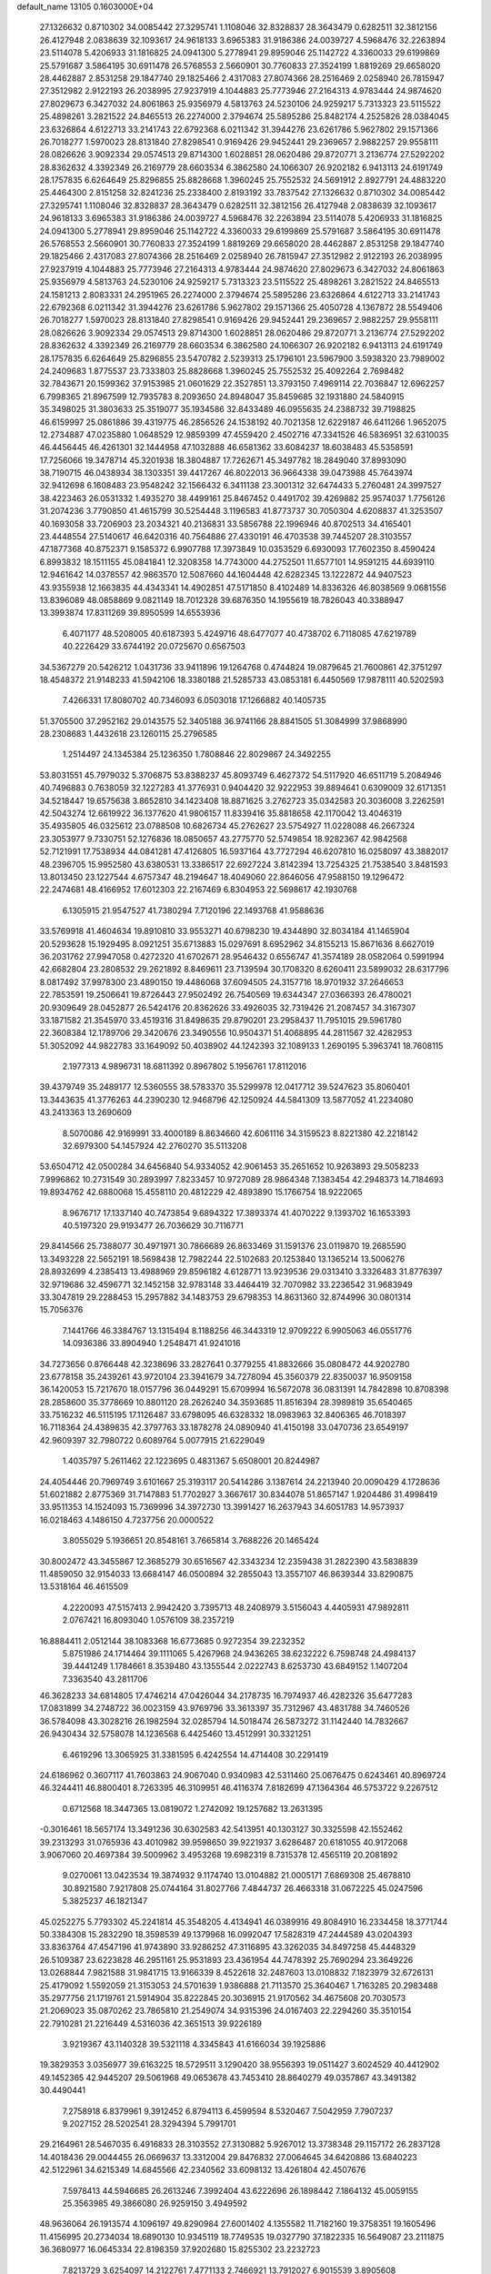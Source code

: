 default_name                                                                    
13105  0.1603000E+04
  27.1326632   0.8710302  34.0085442  27.3295741   1.1108046  32.8328837
  28.3643479   0.6282511  32.3812156  26.4127948   2.0838639  32.1093617
  24.9618133   3.6965383  31.9186386  24.0039727   4.5968476  32.2263894
  23.5114078   5.4206933  31.1816825  24.0941300   5.2778941  29.8959046
  25.1142722   4.3360033  29.6199869  25.5791687   3.5864195  30.6911478
  26.5768553   2.5660901  30.7760833  27.3524199   1.8819269  29.6658020
  28.4462887   2.8531258  29.1847740  29.1825466   2.4317083  27.8074366
  28.2516469   2.0258940  26.7815947  27.3512982   2.9122193  26.2038995
  27.9237919   4.1044883  25.7773946  27.2164313   4.9783444  24.9874620
  27.8029673   6.3427032  24.8061863  25.9356979   4.5813763  24.5230106
  24.9259217   5.7313323  23.5115522  25.4898261   3.2821522  24.8465513
  26.2274000   2.3794674  25.5895286  25.8482174   4.2525826  28.0384045
  23.6326864   4.6122713  33.2141743  22.6792368   6.0211342  31.3944276
  23.6261786   5.9627802  29.1571366  26.7018277   1.5970023  28.8131840
  27.8298541   0.9169426  29.9452441  29.2369657   2.9882257  29.9558111
  28.0826626   3.9092334  29.0574513  29.8714300   1.6028851  28.0620486
  29.8720771   3.2136774  27.5292202  28.8362632   4.3392349  26.2169779
  28.6603534   6.3862580  24.1066307  26.9202182   6.9413113  24.6191749
  28.1757835   6.6264649  25.8296855  25.8828668   1.3960245  25.7552532
  24.5691912   2.8927791  24.4883220  25.4464300   2.8151258  32.8241236
  25.2338400   2.8193192  33.7837542  27.1326632   0.8710302  34.0085442
  27.3295741   1.1108046  32.8328837  28.3643479   0.6282511  32.3812156
  26.4127948   2.0838639  32.1093617  24.9618133   3.6965383  31.9186386
  24.0039727   4.5968476  32.2263894  23.5114078   5.4206933  31.1816825
  24.0941300   5.2778941  29.8959046  25.1142722   4.3360033  29.6199869
  25.5791687   3.5864195  30.6911478  26.5768553   2.5660901  30.7760833
  27.3524199   1.8819269  29.6658020  28.4462887   2.8531258  29.1847740
  29.1825466   2.4317083  27.8074366  28.2516469   2.0258940  26.7815947
  27.3512982   2.9122193  26.2038995  27.9237919   4.1044883  25.7773946
  27.2164313   4.9783444  24.9874620  27.8029673   6.3427032  24.8061863
  25.9356979   4.5813763  24.5230106  24.9259217   5.7313323  23.5115522
  25.4898261   3.2821522  24.8465513  24.1581213   2.8083331  24.2951965
  26.2274000   2.3794674  25.5895286  23.6326864   4.6122713  33.2141743
  22.6792368   6.0211342  31.3944276  23.6261786   5.9627802  29.1571366
  25.4050728   4.1367872  28.5549406  26.7018277   1.5970023  28.8131840
  27.8298541   0.9169426  29.9452441  29.2369657   2.9882257  29.9558111
  28.0826626   3.9092334  29.0574513  29.8714300   1.6028851  28.0620486
  29.8720771   3.2136774  27.5292202  28.8362632   4.3392349  26.2169779
  28.6603534   6.3862580  24.1066307  26.9202182   6.9413113  24.6191749
  28.1757835   6.6264649  25.8296855  23.5470782   2.5239313  25.1796101
  23.5967900   3.5938320  23.7989002  24.2409683   1.8775537  23.7333803
  25.8828668   1.3960245  25.7552532  25.4092264   2.7698482  32.7843671
  20.1599362  37.9153985  21.0601629  22.3527851  13.3793150   7.4969114
  22.7036847  12.6962257   6.7998365  21.8967599  12.7935783   8.2093650
  24.8948047  35.8459685  32.1931880  24.5840915  35.3498025  31.3803633
  25.3519077  35.1934586  32.8433489  46.0955635  24.2388732  39.7198825
  46.6159997  25.0861886  39.4319775  46.2856526  24.1538192  40.7021358
  12.6229187  46.6411266   1.9652075  12.2734887  47.0235880   1.0648529
  12.9859399  47.4559420   2.4502716  47.3341526  46.5836951  32.6310035
  46.4456445  46.4261301  32.1444958  47.1032888  46.6581362  33.6084237
  18.6038483  45.5358591  17.7256066  19.3478714  45.3201938  18.3804887
  17.7262671  45.3497782  18.2849040  37.8993090  38.7190715  46.0438934
  38.1303351  39.4417267  46.8022013  36.9664338  39.0473988  45.7643974
  32.9412698   6.1608483  23.9548242  32.1566432   6.3411138  23.3001312
  32.6474433   5.2760481  24.3997527  38.4223463  26.0531332   1.4935270
  38.4499161  25.8467452   0.4491702  39.4269882  25.9574037   1.7756126
  31.2074236   3.7790850  41.4615799  30.5254448   3.1196583  41.8773737
  30.7050304   4.6208837  41.3253507  40.1693058  33.7206903  23.2034321
  40.2136831  33.5856788  22.1996946  40.8702513  34.4165401  23.4448554
  27.5140617  46.6420316  40.7564886  27.4330191  46.4703538  39.7445207
  28.3103557  47.1877368  40.8752371   9.1585372   6.9907788  17.3973849
  10.0353529   6.6930093  17.7602350   8.4590424   6.8993832  18.1511155
  45.0841841  12.3208358  14.7743000  44.2752501  11.6577101  14.9591215
  44.6939110  12.9461642  14.0378557  42.9863570  12.5087660  44.1604448
  42.6282345  13.1222872  44.9407523  43.9355938  12.1663835  44.4343341
  14.4902851  47.5171850   8.4102489  14.8336326  46.8038569   9.0681556
  13.8396089  48.0858869   9.0821149  18.7012328  39.6876350  14.1955619
  18.7826043  40.3388947  13.3993874  17.8311269  39.8950599  14.6553936
   6.4071177  48.5208005  40.6187393   5.4249716  48.6477077  40.4738702
   6.7118085  47.6219789  40.2226429  33.6744192  20.0725670   0.6567503
  34.5367279  20.5426212   1.0431736  33.9411896  19.1264768   0.4744824
  19.0879645  21.7600861  42.3751297  18.4548372  21.9148233  41.5942106
  18.3380188  21.5285733  43.0853181   6.4450569  17.9878111  40.5202593
   7.4266331  17.8080702  40.7346093   6.0503018  17.1266882  40.1405735
  51.3705500  37.2952162  29.0143575  52.3405188  36.9741166  28.8841505
  51.3084999  37.9868990  28.2308683   1.4432618  23.1260115  25.2796585
   1.2514497  24.1345384  25.1236350   1.7808846  22.8029867  24.3492255
  53.8031551  45.7979032   5.3706875  53.8388237  45.8093749   6.4627372
  54.5117920  46.6511719   5.2084946  40.7496883   0.7638059  32.1227283
  41.3776931   0.9404420  32.9222953  39.8894641   0.6309009  32.6171351
  34.5218447  19.6575638   3.8652810  34.1423408  18.8871625   3.2762723
  35.0342583  20.3036008   3.2262591  42.5043274  12.6619922  36.1377620
  41.9806157  11.8339416  35.8818658  42.1170042  13.4046319  35.4935805
  46.0325612  23.0788508  10.6826734  45.2762627  23.5754927  11.0228088
  46.2667324  23.3053977   9.7330751  52.1276836  18.0850657  43.2775770
  52.5749854  18.9282367  42.9842568  52.7121991  17.7538934  44.0841281
  47.4126805  16.5937164  43.7727294  46.6207810  16.0258097  43.3882017
  48.2396705  15.9952580  43.6380531  13.3386517  22.6927224   3.8142394
  13.7254325  21.7538540   3.8481593  13.8013450  23.1227544   4.6757347
  48.2194647  18.4049060  22.8646056  47.9588150  19.1296472  22.2474681
  48.4166952  17.6012303  22.2167469   6.8304953  22.5698617  42.1930768
   6.1305915  21.9547527  41.7380294   7.7120196  22.1493768  41.9588636
  33.5769918  41.4604634  19.8910810  33.9553271  40.6798230  19.4344890
  32.8034184  41.1465904  20.5293628  15.1929495   8.0921251  35.6713883
  15.0297691   8.6952962  34.8155213  15.8671636   8.6627019  36.2031762
  27.9947058   0.4272320  41.6702671  28.9546432   0.6556747  41.3574189
  28.0582064   0.5991994  42.6682804  23.2808532  29.2621892   8.8469611
  23.7139594  30.1708320   8.6260411  23.5899032  28.6317796   8.0817492
  37.9978300  23.4890150  19.4486068  37.6094505  24.3157716  18.9701932
  37.2646653  22.7853591  19.2506641  19.8726443  27.9502492  26.7540569
  19.6344347  27.0366393  26.4780021  20.9309649  28.0452877  26.5424176
  20.8362626  33.4926035  32.7319426  21.2087457  34.3167307  33.1871582
  21.3545970  33.4519316  31.8498635  29.8790201  23.2958437  11.7951015
  29.5961780  22.3608384  12.1789706  29.3420676  23.3490556  10.9504371
  51.4068895  44.2811567  32.4282953  51.3052092  44.9822783  33.1649092
  50.4038902  44.1242393  32.1089133   1.2690195   5.3963741  18.7608115
   2.1977313   4.9896731  18.6811392   0.8967802   5.1956761  17.8112016
  39.4379749  35.2489177  12.5360555  38.5783370  35.5299978  12.0417712
  39.5247623  35.8060401  13.3443635  41.3776263  44.2390230  12.9468796
  42.1250924  44.5841309  13.5877052  41.2234080  43.2413363  13.2690609
   8.5070086  42.9169991  33.4000189   8.8634660  42.6061116  34.3159523
   8.8221380  42.2218142  32.6979300  54.1457924  42.2760270  35.5113208
  53.6504712  42.0500284  34.6456840  54.9334052  42.9061453  35.2651652
  10.9263893  29.5058233   7.9996862  10.2731549  30.2893997   7.8233457
  10.9727089  28.9864348   7.1383454  42.2948373  14.7184693  19.8934762
  42.6880068  15.4558110  20.4812229  42.4893890  15.1766754  18.9222065
   8.9676717  17.1337140  40.7473854   9.6894322  17.3893374  41.4070222
   9.1393702  16.1653393  40.5197320  29.9193477  26.7036629  30.7116771
  29.8414566  25.7388077  30.4971971  30.7866689  26.8633469  31.1591376
  23.0119870  19.2685590  13.3493228  22.5652191  18.5698438  12.7982244
  22.5102683  20.1253840  13.1365214  13.5006276  28.8932699   4.2385413
  13.4988969  29.8596182   4.6128771  13.9239536  29.0313410   3.3326483
  31.8776397  32.9719686  32.4596771  32.1452158  32.9783148  33.4464419
  32.7070982  33.2236542  31.9683949  33.3047819  29.2288453  15.2957882
  34.1483753  29.6798353  14.8631360  32.8744996  30.0801314  15.7056376
   7.1441766  46.3384767  13.1315494   8.1188256  46.3443319  12.9709222
   6.9905063  46.0551776  14.0936386  33.8904940   1.2548471  41.9241016
  34.7273656   0.8766448  42.3238696  33.2827641   0.3779255  41.8832666
  35.0808472  44.9202780  23.6778158  35.2439261  43.9720104  23.3941679
  34.7278094  45.3560379  22.8350037  16.9509158  36.1420053  15.7217670
  18.0157796  36.0449291  15.6709994  16.5672078  36.0831391  14.7842898
  10.8708398  28.2858600  35.3778669  10.8801120  28.2626240  34.3593685
  11.8516394  28.3989819  35.6540465  33.7516232  46.5115195  17.1126487
  33.6798095  46.6328332  18.0983963  32.8406365  46.7018397  16.7118364
  24.4389835  42.3797763  33.1878278  24.0890940  41.4150198  33.0470736
  23.6549197  42.9609397  32.7980722   0.6089764   5.0077915  21.6229049
   1.4035797   5.2611462  22.1223695   0.4831367   5.6508001  20.8244987
  24.4054446  20.7969749   3.6101667  25.3193117  20.5414286   3.1387614
  24.2213940  20.0090429   4.1728636  51.6021882   2.8775369  31.7147883
  51.7702927   3.3667617  30.8344078  51.8657147   1.9204486  31.4998419
  33.9511353  14.1524093  15.7369996  34.3972730  13.3991427  16.2637943
  34.6051783  14.9573937  16.0218463   4.1486150   4.7237756  20.0000522
   3.8055029   5.1936651  20.8548161   3.7665814   3.7688226  20.1465424
  30.8002472  43.3455867  12.3685279  30.6516567  42.3343234  12.2359438
  31.2822390  43.5838839  11.4859050  32.9154033  13.6684147  46.0500894
  32.2855043  13.3557107  46.8639344  33.8290875  13.5318164  46.4615509
   4.2220093  47.5157413   2.9942420   3.7395713  48.2408979   3.5156043
   4.4405931  47.9892811   2.0767421  16.8093040   1.0576109  38.2357219
  16.8884411   2.0512144  38.1083368  16.6773685   0.9272354  39.2232352
   5.8751986  24.1714464  39.1111065   5.4267968  24.9436265  38.6232222
   6.7598748  24.4984137  39.4441249   1.1784661   8.3539480  43.1355544
   2.0222743   8.6253730  43.6849152   1.1407204   7.3363540  43.2811706
  46.3628233  34.6814805  17.4746214  47.0426044  34.2178735  16.7974937
  46.4282326  35.6477283  17.0831899  34.2748722  36.0023159  43.9769796
  33.3613397  35.7312967  43.4831788  34.7460526  36.5784098  43.3028216
  26.1982594  32.0285794  14.5018474  26.5873272  31.1142440  14.7832667
  26.9430434  32.5758078  14.1236568   6.4425460  13.4512991  30.3321251
   6.4619296  13.3065925  31.3381595   6.4242554  14.4714408  30.2291419
  24.6186962   0.3607117  41.7603863  24.9067040   0.9340983  42.5311460
  25.0676475   0.6243461  40.8969724  46.3244411  46.8800401   8.7263395
  46.3109951  46.4116374   7.8182699  47.1364364  46.5753722   9.2267512
   0.6712568  18.3447365  13.0819072   1.2742092  19.1257682  13.2631395
  -0.3016461  18.5657174  13.3491236  30.6302583  42.5413951  40.1303127
  30.3325598  42.1552462  39.2313293  31.0765936  43.4010982  39.9598650
  39.9221937   3.6286487  20.6181055  40.9172068   3.9067060  20.4697384
  39.5009962   3.4953268  19.6982319   8.7315378  12.4565119  20.2081892
   9.0270061  13.0423534  19.3874932   9.1174740  13.0104882  21.0005171
   7.6869308  25.4678810  30.8921580   7.9217808  25.0744164  31.8027766
   7.4844737  26.4663318  31.0672225  45.0247596   5.3825237  46.1821347
  45.0252275   5.7793302  45.2241814  45.3548205   4.4134941  46.0389916
  49.8084910  16.2334458  18.3771744  50.3384308  15.2832290  18.3598539
  49.1379968  16.0992047  17.5828319  47.2444589  43.0204393  33.8363764
  47.4547196  41.9743890  33.9286252  47.3116895  43.3262035  34.8497258
  45.4448329  26.5109387  23.6223828  46.2951161  25.9531893  23.4361954
  44.7478392  25.7690294  23.3649226  13.0268844   7.9821588  31.9841715
  13.9166339   8.4522618  32.2487603  13.0108832   7.1823979  32.6726131
  25.4179092   1.5592059  21.3153053  24.5701639   1.9386888  21.7113570
  25.3640467   1.7163285  20.2983488  35.2977756  21.1719761  21.5914904
  35.8222845  20.3036915  21.9170562  34.4675608  20.7030573  21.2069023
  35.0870262  23.7865810  21.2549074  34.9315396  24.0167403  22.2294260
  35.3510154  22.7910281  21.2216449   4.5316036  42.3651513  39.9226189
   3.9219367  43.1140328  39.5321118   4.3345843  41.6166034  39.1925886
  19.3829353   3.0356977  39.6163225  18.5729511   3.1290420  38.9556393
  19.0511427   3.6024529  40.4412902  49.1452365  42.9445207  29.5061968
  49.0653678  43.7453410  28.8640279  49.0357867  43.3491382  30.4490441
   7.2758918   6.8379961   9.3912452   6.8794113   6.4599594   8.5320467
   7.5042959   7.7907237   9.2027152  28.5202541  28.3294394   5.7991701
  29.2164961  28.5467035   6.4916833  28.3103552  27.3130882   5.9267012
  13.3738348  29.1157172  26.2837128  14.4018436  29.0044455  26.0669637
  13.3312004  29.8476832  27.0064645  34.6420886  13.6840223  42.5122961
  34.6215349  14.6845566  42.2340562  33.6098132  13.4261804  42.4507676
   7.5978413  44.5946685  26.2613246   7.3992404  43.6222696  26.1898442
   7.1864132  45.0059155  25.3563985  49.3866080  26.9259150   3.4949592
  48.9636064  26.1913574   4.1096197  49.8290984  27.6001402   4.1355582
  11.7182160  19.3758351  19.1605496  11.4156995  20.2734034  18.6890130
  10.9345119  18.7749535  19.0327790  37.1822335  16.5649087  23.2111875
  36.3680977  16.0645334  22.8198359  37.9202680  15.8255302  23.2232723
   7.8213729   3.6254097  14.2122761   7.4771133   2.7466921  13.7912027
   6.9015539   3.8905608  14.7092163  53.7338442  42.7123347  14.4221841
  52.7234785  42.8223855  14.2798387  54.1667849  43.6850644  14.2877772
  17.5941879  43.2350708  35.6545077  17.9367988  42.3186732  35.8294467
  17.3743075  43.2232070  34.6158900  41.8293439  21.2234734   6.1152938
  42.4656297  21.2032404   6.9492500  41.4991623  20.2123014   6.0629551
   2.7809454  36.1286431  38.3656477   2.2022959  35.9019491  37.5802488
   3.3636715  35.4045204  38.6160668  40.8814351  39.1074084  20.5876171
  41.8758806  39.5091125  20.6383734  40.9228486  38.7093332  19.5541838
  12.1556075  38.0447332   1.0746134  13.0369752  38.4724582   0.6593303
  11.4035079  38.5426082   0.5931778  40.7505574  39.8868481  12.1957667
  39.9065736  40.3118741  11.7856930  41.3434912  39.8193800  11.3009756
   8.1084129  39.9723231  30.7688872   8.2640160  40.8141791  30.2157260
   7.6149889  39.3121763  30.1269742  53.7641986  13.4780635  13.6099898
  53.4845371  14.2440390  12.9826171  53.5449012  12.6023887  13.0840531
  24.8646712  22.5349571  30.7593971  24.1781670  22.2843360  31.5639581
  24.3303573  23.1668434  30.1512422  36.2973846  14.8251419   3.9721138
  36.1184800  15.3193081   4.8791566  35.4096093  15.0987585   3.4930474
  40.6147507   5.3579655  11.4301475  40.8024053   6.3418441  11.2592318
  40.2697344   4.9178607  10.6021134   5.5395091  41.1953898  13.3010874
   5.4063844  41.2976982  12.3321353   4.6739717  41.1911095  13.8290460
  49.0383571  30.4411407  30.5053048  49.0767658  29.5615521  31.0184627
  49.8108062  30.4160133  29.8243910  35.6677422  32.6197390  10.4701131
  34.7416816  32.1783311  10.5883336  36.0857222  32.7238886  11.3938368
  29.4165747   1.1470523  19.6231534  30.0971951   0.3807844  19.5699603
  29.9677588   1.9993383  19.5523159  39.9004708  48.1142654   3.4908331
  39.4285245  48.9746847   3.1079660  39.1419831  47.7985909   4.1396647
   2.3231972  45.0065856  16.9762303   2.9492801  44.2056870  16.9591980
   1.5572290  44.6996363  17.5679810  21.0925420  47.7186940  25.9118957
  21.4557090  48.6739337  25.7837156  20.8234086  47.6383363  26.8965235
  16.1299082  31.4397704  29.2161259  17.1735606  31.3245243  29.2213877
  15.9741895  31.7777511  28.2424815  12.6626347  26.6233908  26.7818438
  12.9558810  27.6267333  26.5082710  12.6162991  26.7689642  27.8278562
  30.3037415   6.4139585   0.9673146  31.0636050   6.7414335   1.5677428
  30.5064709   5.3671307   0.8420564   7.6261689   3.4774072  23.0500991
   8.3072940   3.8637628  23.7030132   6.8817796   3.1017765  23.5001758
  16.8448852  32.4169903   7.7977672  17.1621407  33.2196782   8.3654600
  17.6233766  32.1974621   7.2281353  11.3963856  12.5081405  35.3279636
  10.7981942  11.7061460  35.4812972  12.2971736  12.1638871  35.6572920
  50.0024600  41.8556602   0.5322974  49.0289092  42.0477377   0.6521880
  50.4192668  42.2475431   1.3655129  43.5440707   2.6912270   0.8728724
  43.2258912   1.8381385   0.3394363  42.7036928   3.1610046   1.0829637
   8.7840802   7.7358580   5.8896302   8.5453914   8.6241141   6.4679001
   9.6606187   7.4572847   6.1821923  43.1483822  31.7579744  10.5332705
  42.1342661  31.9264759  10.6088421  43.4621493  32.0793859   9.6232527
  20.4693727  30.3559740  39.4915657  20.4424033  30.9636438  40.3500758
  20.4985880  29.3780533  39.9273989  31.3908120  48.6325062   0.4424925
  30.9125195  49.1798496   1.2170730  30.6708372  47.9755348   0.0987974
  32.3289815  18.7934447  23.6247239  32.1171974  18.0569738  22.9748043
  33.3511444  18.9197386  23.5682124   1.1902626  47.3077622  47.1444197
   1.4640536  46.7225326  46.3707857   1.5451832  48.2669542  46.9058881
  44.4461365   7.5606370  24.9835204  44.2391667   6.5368126  24.9446813
  44.8061142   7.7672603  24.0791206  33.4198349   4.5995027  20.7868975
  33.1155802   5.6005130  20.7855928  34.4012651   4.7182153  20.4612521
  24.5612239  12.4695869   9.4035193  23.5458744  12.6647580   9.7104412
  24.4804983  11.4413234   9.2160779   9.7009130  27.7176294   3.9183627
   8.7641768  27.8259548   4.3967727   9.5949578  26.8807612   3.3178999
  28.9515588  31.8161861  40.2493242  29.7003044  32.0233536  40.8952368
  29.4842106  31.3772566  39.4119451   5.3256161  18.7321618  19.4052555
   6.0159377  18.7749284  18.5990434   5.8799135  18.3346654  20.1283331
  32.0620338  34.6822481   6.6974519  32.8466054  34.8594922   5.9536315
  32.7118729  34.5524290   7.5047185  28.9350377  11.7910272  32.1507147
  29.2473825  11.2415079  32.9579237  29.7154907  12.3616003  31.8859965
  30.4661011  36.7336615   6.2431163  30.9312304  35.9179914   6.6455374
  30.9895831  36.8540332   5.3397685  15.3232266   2.5445227  28.2890753
  15.4136418   2.0736138  27.4402960  14.4479222   3.0637498  28.1856578
  34.1162964  15.7560646  19.7615398  34.8977745  15.2103446  19.3304353
  33.7309095  16.3322995  19.0679113  31.1081483  17.9644415   1.3466263
  30.8257374  18.6453996   0.6017248  30.3644514  17.2231649   1.2733295
  40.6387516  10.8130941  44.2449760  40.8788262  10.0099402  44.7870941
  41.3456720  11.5426290  44.3343806   8.3168206  20.8054626  35.6675765
   8.6063145  20.8284927  34.6583069   8.4532097  19.8093068  35.9012375
   9.4748354  11.2876324  32.1558865   9.2158959  10.8685355  31.2710795
  10.0220176  10.5634730  32.6782468  25.5658563  18.1475604  35.9356535
  24.6983596  18.3848556  36.5116136  25.3650700  18.6605632  35.0534320
  41.3343568  35.6046694  47.1252741  42.0934631  35.2049192  47.7617337
  41.8310956  36.3826480  46.6692001  27.2300236  20.1867809  39.4017314
  26.8730516  21.1388445  39.1704657  26.9188184  19.9382721  40.3316480
   4.4337480  34.3008521   3.6082625   4.7249286  34.0684055   4.6040838
   4.9855677  33.7108577   3.0815104  26.9837132  14.8646484  12.3435771
  26.9301630  14.3414366  13.2124062  25.9935666  14.7805937  11.9568616
  19.5784006  44.4055895  32.1594950  19.7830083  45.1006025  32.8617234
  20.3690297  43.7775175  32.1054792  47.6406720  27.6856830  16.9765359
  46.9792305  28.4257381  16.5966472  47.0307193  27.3804077  17.7836759
   6.1710619  40.1085933  15.9651919   6.1322859  40.7889365  15.1782214
   5.1967619  39.8695933  16.1708923  12.4046996  27.4497680  29.3234265
  12.6758647  28.3771232  29.0314550  13.1287724  27.1525677  29.9972516
  36.8565728  41.3309346  28.2750905  37.8520701  41.2335117  28.5818754
  36.4827260  40.3856581  28.3568965  44.2790687  15.7582964  15.3476923
  45.0302746  15.7921704  14.6180754  44.6131929  15.0182222  15.9918069
  43.3627714  31.5077363  22.0098970  42.5429770  30.8055235  22.0045273
  44.1860906  30.9897379  22.2868372   8.5875633  40.5161568  24.5948831
   7.9449906  39.8223179  24.2334340   9.5150554  40.0299175  24.3236704
   7.4693362   6.5374403  19.6699938   7.8073212   5.6346769  19.9757052
   7.7786876   7.1894063  20.4304457  22.0975396  21.7608492  28.6729199
  22.5835523  20.8246458  28.7704119  21.1112627  21.4652867  28.8450032
  48.6556480  15.7120929  14.1592602  49.1703496  15.0373386  14.7166568
  49.0971374  16.6256807  14.2685408  19.8731634  47.0499792  28.4018214
  19.3882892  46.1481673  28.8066082  19.0573007  47.6890757  28.4806539
   5.7250044  21.6117566  19.2927872   5.9628417  21.6886132  18.3177639
   5.3547531  20.6408794  19.4413225  42.6252479   7.5768844   4.2083932
  42.6631295   6.7204635   3.6354299  43.1985282   7.3429279   5.0280408
  37.3928131   9.6767631   3.6410969  37.3348598  10.5873822   3.9628895
  38.4060286   9.4280597   3.5675939  19.7024724   4.8202911  30.3137009
  19.0493759   4.1373810  29.9322521  20.5912752   4.2269324  30.3308784
  39.6243368  41.0891792  28.9936871  39.8888746  41.9270254  29.5332811
  40.0232392  40.2876114  29.5115753  44.1676500  34.0492717  43.1002279
  43.9951513  33.2150799  43.6809069  44.8876540  34.6054042  43.5697274
  47.3476310  16.5321760  36.7085172  46.3457272  16.7489595  36.3947241
  47.8624621  17.3283710  36.8462267  47.3036911   3.5353364  45.4438572
  46.7336054   2.6768130  45.7637935  47.7113829   3.8138422  46.3312447
  10.2639993  16.7373115  27.9973512  10.6839537  16.6277768  28.8943330
  10.3199294  17.7620463  27.8180418  34.0889595   8.9988107  42.1420503
  34.2614811   9.7884176  41.4868748  34.7484972   8.2638855  41.7791952
   8.3336296  31.2830468  33.1542698   9.0246795  32.0352362  33.0700988
   8.5718216  30.8498906  34.0856583   9.0143381   4.4085719  33.1945076
   9.3523090   3.9812814  34.0466363   8.9931445   3.5820293  32.5451944
  21.0499134  16.0608528  25.2028691  20.1982910  15.6597951  24.7899581
  21.6219321  16.4859762  24.4487822  32.2040371  46.3604146  28.4913416
  32.9036354  47.0178698  28.1962649  31.6694478  46.8111170  29.1961786
  15.9926338  32.7860148  26.9110499  16.6363381  33.0565828  26.1738036
  15.8952670  33.6262333  27.4882219  38.4241394  25.6091838  45.8708869
  37.6925743  26.3467591  45.9269763  38.9934213  26.0775378  45.1100662
   4.4962702  37.5026429  36.5913699   4.1202109  36.9868703  37.3907122
   3.9661789  38.4090849  36.5900273  52.7010441  14.9319879  31.3343936
  53.0199469  14.0220144  31.0579250  52.9392922  15.5933007  30.6170600
  26.9941277  48.6420806  14.6074705  26.2527823  48.4121076  15.2294172
  26.8645962  47.9308741  13.8282416  38.9500801  43.8447366  10.1533017
  38.1526792  44.3155456  10.5325732  39.0369481  44.2571384   9.2068118
   6.5616387  17.5823138  21.4174054   6.3494174  17.1190502  22.3387812
   7.3547809  18.1540200  21.6838336  10.7183702  47.4016457  17.6528224
  10.2445005  47.7638212  16.7868287  11.6675250  47.7942485  17.5228564
   3.9186447  26.8514180  39.9064938   3.7949527  27.7808114  40.3183736
   3.7066993  26.9279654  38.9224645   4.8760452  38.5376076  26.5145983
   5.0543812  38.6506414  25.5019406   4.4661847  37.5739352  26.5812317
  29.2904197   0.7206302  24.0466469  28.7047852   1.3470080  23.4764042
  28.7548236  -0.0910142  24.2667069  16.0858665  40.3334192  39.6726906
  16.1603043  40.0076151  38.6668974  15.4365938  39.5973040  39.9676493
  39.6324208   9.9328619  41.9516417  40.5293948  10.0801946  41.4169447
  39.9873091  10.2619368  42.9192162  52.4184004   9.1085797   5.7607688
  52.0212858  10.0542149   5.7751591  53.0453449   9.1520424   4.9806655
  24.2144536  20.0053203  43.1433565  23.5844278  19.2000441  42.9149938
  24.0739176  20.2069830  44.1302928   2.8668900   3.7630031  15.3730009
   2.0451130   4.3202877  15.7020884   3.6438391   4.1533200  15.9009811
  45.9506273  31.3925391  46.0893538  44.9767740  31.6488096  46.1683926
  46.2373382  30.8033505  46.8473758  13.3857268  46.1714482  15.4540119
  13.7364970  46.4247723  14.4899137  13.3823652  47.1395442  15.8439837
  13.9513940  26.4284446  42.6377519  14.7349176  26.4563530  43.2873983
  13.5909010  27.3559823  42.6271015  22.8125447  14.7595302  39.5978265
  21.9003245  14.7816441  40.1951431  22.9342055  15.8185543  39.5416419
  25.2249400  43.6590148  26.9802110  24.4198126  43.0879536  26.7310615
  26.0227425  43.0464369  26.9679925  50.0258164  48.9837746   5.3156049
  49.9087573  49.6349675   4.5012787  51.0645461  48.8709981   5.4173074
  35.2905919  43.2563678  12.0859292  34.8370358  44.1494906  11.9519973
  35.8219035  43.3390903  12.9290071  16.6583672  10.1759295  11.2699677
  16.6423982  11.2017073  11.4045547  15.7624830   9.9265034  11.7261140
   1.5105329  31.6160196  21.0121586   1.4670632  31.3133280  20.0627481
   1.7008425  30.7931711  21.5915848  22.7802661  27.7271868  18.1488833
  23.2870431  27.6673174  17.2876275  22.2001687  28.5797237  18.0564093
  25.7808179  47.2039232  42.8643210  25.1644535  47.9898034  42.6276579
  26.4918388  47.1624656  42.0992491   5.2367082  20.5782122  40.9868949
   5.5195830  19.6084078  40.8009624   4.2259267  20.5180319  40.9897136
   4.9111293   5.7520075  41.9442697   5.0213705   4.9283426  41.3852927
   5.2513006   6.5918912  41.3593407  33.8012953  19.4126761  31.5943597
  34.0863037  20.4535527  31.6623215  32.9117636  19.5187339  31.0505364
  21.5874772  45.8619251  23.9922593  21.6542563  46.1309702  23.0351397
  21.1744228  46.6212119  24.5538670  43.0951434  30.3961570  37.3228567
  42.1215293  30.0387610  37.2598362  43.2031786  31.0881530  36.6396760
   2.2054302  23.2491241  19.3477295   3.2063351  23.6162728  19.3213680
   1.7042740  23.9675587  19.9234177  42.1218358  21.5870298  33.9313224
  42.0896018  22.6054575  33.8241505  41.2365297  21.4378197  34.4777492
   1.8885181  10.7053139  36.9905247   1.6478588  11.6897663  37.2183840
   1.1400209  10.1684064  37.4955966  45.2707409  33.3277286  32.8679689
  45.1621938  33.2575573  33.8659809  46.0510549  32.6235124  32.7127326
  26.7463291  12.9249970  26.4196042  26.5134256  13.3732795  25.5237726
  27.8024450  13.0258228  26.4518988  28.3154906  27.6326995  25.2978111
  29.0249090  27.0040954  25.7475301  27.5880894  27.7167836  26.0394990
  23.1024461  19.3149790  17.5848811  23.1920088  20.3518626  17.5410026
  22.0503445  19.1877770  17.6870685  36.4900352  33.2721393  29.2647594
  36.4481287  32.9971128  28.2992430  36.4914377  32.3822511  29.8151586
  26.1921734  23.9623351  12.2860138  26.1617834  24.0044292  11.2508196
  26.9650241  24.6601525  12.5254667  36.5236424   2.4208332   8.5044779
  36.8667812   3.1632288   9.0615157  36.1947820   2.7397656   7.6053684
  14.7402618  13.4482706  25.8414402  14.7033293  13.9592896  24.9807851
  15.6571675  13.6954145  26.2829117  54.4287499  17.5710719   2.1669909
  54.7807340  18.3178941   2.7978243  53.6682344  18.1206525   1.6753230
  18.9261278   4.8180261  26.7545020  18.2212011   5.2001371  27.3542435
  18.8762369   5.2669414  25.8557251   2.1741869  39.0192448  33.2291672
   1.6077250  39.7896717  32.7807745   1.5492092  38.2107627  33.3050499
  35.3345456  31.0355150  18.6666865  35.6928590  31.1162743  17.6999026
  34.9889274  32.0181991  18.8568428  17.4122695  36.5569484  29.1203426
  18.1160115  37.2265811  29.5241365  17.3014330  36.9420537  28.1648204
  49.2761635  31.2670790  25.2991295  48.3595888  30.9190343  24.9614929
  49.7460096  31.5349743  24.4409507  31.5171751  41.7255955  25.7016344
  31.3274586  42.6935861  25.5408402  31.8852726  41.3853026  24.8300749
  15.4314089  17.3587975  33.4427687  14.8509238  16.7829500  34.1132142
  16.3098971  17.5125328  33.8882919   0.4253921   1.8127351  18.8678605
   0.2420422   0.9762148  19.5120548  -0.4130291   2.4137388  19.1068657
  15.0003444  25.6139737  20.8495430  15.1940633  26.5778292  20.5845044
  14.6075370  25.6700046  21.7825845  15.8674073  28.6267785   6.8241521
  15.0117268  29.1306762   7.1738922  15.5808808  27.9436883   6.1738676
   1.3401519   0.6308091  16.5737487   0.8702428   0.9599746  17.4416443
   1.8516611  -0.2309598  16.9427287  12.4551392  19.5963135  26.4255044
  11.6383011  19.6436728  27.0747262  12.6521808  20.6472765  26.3225556
  22.8397210  23.5485396  24.7992073  23.3973697  23.9691376  25.5425483
  23.1535728  24.0911393  24.0281967  40.1878704  27.9140441   4.0180310
  40.0043193  28.4077723   3.1788426  39.4445522  28.0860491   4.6514594
  30.0932979  15.8277261  34.9691268  30.7920920  15.0970249  34.7723392
  29.2160887  15.4250545  34.6500563  23.7570579  45.3232093  30.5736316
  23.9143338  46.0908548  31.2349835  23.0984289  45.6404273  29.8420004
  43.6833408   5.0307015  15.0423377  44.0399274   4.9259196  14.0858759
  44.2621483   4.2923073  15.4965095  14.0177349  34.3581154  15.0128528
  14.5511997  34.9626658  14.3828115  14.5358374  33.4734936  14.9828860
   9.4992051   5.3809425  44.4903394   8.4669702   5.4846496  44.3833444
   9.8771682   5.1533182  43.6005916  10.7493612   5.7660198  21.2982936
  11.6447870   5.3033837  21.2621098  10.0518163   5.1561353  20.8343325
  53.1208863  16.2680774   6.6604701  53.3373967  16.8306527   7.4946408
  53.7917349  15.4978267   6.6022956  41.6338322  13.3463533  28.7353185
  42.2919913  13.0169926  28.0570360  42.2608783  13.9622952  29.3637969
  26.6903333  12.1867246  34.2533355  26.3503172  11.4347864  34.8630469
  27.2387341  11.6900947  33.5318403  39.8189875  23.8867940  37.4961565
  39.0560133  23.8913915  36.8364836  39.7082236  24.5938014  38.2181689
  35.8708263  49.2905685  16.8488593  35.9074525  48.3763101  16.5300893
  36.5039191  49.4459590  17.6839702  52.8626681  27.8864130  38.8650404
  53.8418288  28.2559793  38.9305447  52.5752500  27.8436146  39.8627740
  34.8141999   8.2286583  29.9817993  34.5180759   8.7671415  30.8572355
  35.1583945   7.3279257  30.2897399  46.6444698  10.6364418   5.5950699
  46.9548248  10.1154378   4.7449727  47.1855186  10.1843895   6.3292933
  53.2850292  40.0314364   3.6843103  53.3856249  39.4384756   2.8736264
  52.3592924  39.7286747   4.0393528  52.3878921  26.1140014  31.4939633
  52.1925694  26.7578701  32.2495018  53.4054513  26.1851195  31.2861107
  19.9555017   7.3086732  29.5491747  19.7983430   6.3039566  29.7311924
  19.0781161   7.7163009  29.7744328  12.0118088  25.6872120  11.8191634
  12.0322402  24.8185933  11.3021779  12.0624747  25.3407951  12.7974264
  40.3498364  38.3218746   8.5133990  39.6939033  37.5463804   8.4900505
  39.8125960  39.1804581   8.5885272  51.5192284  47.8729307  29.3415593
  50.8717561  47.1319982  28.9994907  52.0763353  48.0122039  28.4438459
  31.0426267   5.9576569  31.5674677  31.0398584   6.1104218  30.5499394
  31.3249943   4.9857696  31.7439057  39.4689695  15.4991055  45.1714908
  40.1509124  16.2170220  44.9547061  38.8317119  15.9597326  45.8412359
  39.0891446  26.6493372  31.4062903  38.9301965  25.7167615  31.0436943
  40.1246573  26.7961258  31.2027481  41.2261840  17.4170146  11.6367550
  40.4775011  16.8301824  11.2499620  41.4489620  16.9507844  12.5467077
  28.2126211  26.5418446  21.3880969  28.3180827  26.8672061  20.4294372
  28.6875667  25.6430715  21.4687299  37.4512716   4.5111588  12.9738198
  38.4264252   4.2457054  13.1031906  37.4030616   4.7743494  11.9763783
  33.5590152  11.4180410  21.9733890  32.7363571  10.8468360  22.2342990
  33.5614876  12.1283254  22.7719503   3.4391206   1.6780788   7.9976968
   3.3050021   0.9283032   8.6223344   4.3803215   1.5266561   7.6295952
  52.1521009  19.1736430   0.1828204  51.4906801  19.5051491  -0.5241033
  52.0212160  19.8261125   1.0190286  26.8730294  42.9389064   9.1393403
  26.9028635  42.1739347   8.4420012  27.5246922  43.6220316   8.6848054
  19.3753618  14.9482447  23.4043314  18.5593425  14.4993982  23.8485330
  19.2322837  14.6736205  22.3922734  46.9962158  10.9144794  40.1321940
  46.6268550  11.7997378  39.9804088  47.9069729  10.9332530  39.7315035
  18.8567828  36.0786093  32.7491900  19.2732395  35.3948840  33.3376716
  18.9554496  35.6773130  31.7910153   4.6467352  46.1977460  45.7426162
   5.5956600  46.2494846  45.4528689   4.0448895  46.8021473  45.1791013
  36.7153650  24.3914778  41.8131968  35.7859189  24.5697764  41.4071440
  36.6091813  24.2709854  42.8135426   9.1826280  28.9095865  31.4488986
   9.8574229  28.3905854  32.0027707   9.2223850  29.8467699  31.8554525
  32.7489192  24.3244311  32.6487707  32.8548739  25.2310044  32.2671804
  32.5448584  24.4974566  33.6758763  40.9183617   2.1572893  23.0161699
  40.4976825   2.9762960  22.5348990  40.3948314   2.1046459  23.9010393
  18.9456904   8.0171310  27.1239509  19.1547596   8.9987924  26.9918404
  19.5902036   7.7298368  27.8765529  35.6977929  11.5314095  31.9873844
  36.0927588  11.6771924  32.9106322  35.3031324  10.6048193  32.0121775
  38.4430978  32.8412982  31.6793557  38.7745626  32.1291263  31.0028822
  37.5179478  32.4169725  31.9624728  12.4166737  20.1019166  41.7965034
  11.9095484  20.9098933  41.5233054  11.7433611  19.3633719  41.9821990
  34.2880956  48.6951095  27.5295767  34.4582751  48.3175578  26.5856200
  35.0868902  49.3378409  27.7071855  47.1783676  12.8250170   6.8815767
  46.7891451  12.0672432   6.2900175  47.2312370  13.6185888   6.2417955
  22.0684542  11.1801596  19.3843178  21.1819940  11.7138343  19.0668176
  22.7687816  11.9269182  19.3450582  51.4433580  45.5503082  11.3113234
  51.9757940  46.1905845  11.9259548  51.7957109  45.7695480  10.3737783
  15.3926877  16.7072860  24.6301427  15.6168435  15.9054374  24.0208940
  15.2506877  17.4650929  24.0630690   2.6522663  22.3668800  27.8503027
   2.0874813  22.9153218  27.2296510   3.2860607  21.7309418  27.3411075
  36.6274009  28.7313905  41.7633637  35.7157521  28.8560592  41.2566004
  36.5681564  29.4006537  42.5268343  39.7487103   7.5934975  28.3005787
  38.7135662   7.6671652  28.2836071  40.0795292   8.5135138  28.0680320
  28.9516230  46.5379571  20.4983597  28.1705182  47.0824919  20.9665890
  29.4246008  46.0595593  21.3288145  31.5519115  12.6949540   0.8635554
  32.2775212  12.2171881   1.3863462  30.7983747  12.0049569   0.7358581
  35.3852755   9.6396799   8.6361260  36.0072167  10.3878700   8.2997143
  34.4877000   9.7944961   8.1199160  18.2911052  23.7289204  11.6410702
  17.9847781  23.6553949  12.6150374  18.7998384  24.6562087  11.6070853
   1.7003399  44.0520836   3.9698882   1.8539806  44.7705874   3.2936214
   0.7328519  43.7423668   3.8720458  45.6123181  46.3371315   1.8394128
  45.5205299  45.8273689   2.7196826  44.6100575  46.4246031   1.4892191
  45.7326764  13.4142546  39.4098066  46.4290697  14.2308836  39.4462111
  45.5082779  13.4696424  38.3619176  18.5938986  49.1676924  42.1144308
  18.3970018  48.9766232  43.0896293  19.5464308  48.9424108  41.9511905
  29.0633378   0.8429231   7.9977544  28.7844986   1.7361669   8.3854323
  30.0260240   0.9733665   7.6467401  22.5633451   2.5214780  21.1934569
  22.8462721   1.9063264  20.3887611  22.3603755   3.4703854  20.7426177
  19.2742748  39.2807120  35.1606430  19.6061651  39.8465070  34.4572433
  19.0206761  39.8436404  35.9500873  51.6524111  20.8554319   2.2409444
  51.4843726  21.8132477   2.4626365  52.4642177  20.5813497   2.7773935
  30.2102238  27.4433704  13.6392095  30.6122362  26.8842877  14.3787431
  30.0604009  28.4317128  14.0345581  50.1089752   6.5215827  44.6719948
  49.9870521   5.7327022  43.9632750  50.2654411   5.9813977  45.5303327
  33.1998358  33.0618986  43.7779569  33.3142422  33.2489730  44.7560336
  32.5648484  33.9227071  43.5109185  48.8021773   9.0031829  20.5431305
  48.2421534   8.7071314  19.7177794  48.7082370  10.0440069  20.5588488
  28.0647253  25.9324741   6.8000457  27.2723101  25.9787274   7.4686819
  28.8660553  25.9910100   7.4161392  27.3390459  32.3396241  27.1247452
  27.5241495  32.7463698  28.0763591  28.1179473  31.5836978  27.0522099
   3.7685502  10.9486398   1.8950011   3.2289547  10.7552177   2.7606980
   4.2493470  11.8362415   2.1612219  45.0904292  40.6262269  18.2964544
  46.0210335  41.0038122  18.1683585  44.9799017  39.9583136  17.5174364
  53.3785900  28.9384079  17.8954339  52.8571378  29.5224825  18.5476613
  52.9187406  29.0539540  16.9781371  35.4736498  30.3964994  14.3931252
  36.0541733  30.8089233  15.1225512  35.8011496  29.4380565  14.2360573
  25.9194746  14.5374001  17.1654929  25.4656171  13.6234001  17.0685901
  25.5827074  14.8534023  18.1361741  38.0042473  44.1187967  31.4987188
  38.9786798  44.0066454  31.4859304  37.8314299  44.8623064  30.8308652
  34.4644763   4.9767453  10.8413990  34.5161853   6.0103385  11.0275029
  35.3944858   4.7133651  10.5289527   1.7868053  12.3453770  43.9975887
   1.7617328  12.0311643  43.0013519   0.8472231  12.2681075  44.3742058
  54.0681640  10.2229831  25.9047045  53.8041861   9.7772876  26.8068866
  53.3704571  11.0155516  25.8276735  37.1356031   4.7295306  10.3319359
  37.4239383   5.7139435  10.2641250  38.0530378   4.2272022  10.3115030
  31.9773637  13.1559588  41.2304032  32.2167329  13.5081503  40.2640867
  31.3899833  12.3452603  40.9886225   6.5782591  25.5053037  14.0948425
   6.5573518  25.6103909  15.1555314   7.4102920  25.0069930  13.8585990
  21.5628121  32.4505613   7.3946845  22.4369193  32.0920655   7.7873234
  21.9053259  33.0637613   6.6411065  44.5122377  11.2738133   3.2965706
  44.6129182  11.1943596   4.3470395  45.1407873  10.5645689   2.8817946
   8.5395206  25.3437990  24.6151371   8.9471717  26.3093198  24.7282027
   7.5843078  25.5473239  24.3436665  26.5701922  19.4376231  42.0536396
  25.5966447  19.8148209  42.1928136  27.0396541  19.6714817  42.9388606
   5.5458464  23.2658840   8.5897708   5.5792665  22.4126212   8.0722724
   5.2037716  23.9985729   7.9995164  23.4753441  34.6467931  11.3169989
  22.8052648  33.8778695  11.5983739  24.2578740  34.1548501  10.9778803
  45.6012016   7.8886187  22.5731191  45.3585967   8.8539048  22.3011809
  46.6365126   8.0013766  22.6421601  15.8321778  15.7764663   0.8444754
  14.9043504  15.4954405   1.2877676  16.4760025  15.3656741   1.5391236
  15.3189271  22.2845225  41.2561160  14.6389565  23.0430246  41.1142353
  15.3196504  22.0937793  42.2384407  24.5260148  34.1657510  29.7704297
  24.9596404  33.3608298  30.1343757  24.5893478  34.2266302  28.7864210
   3.2585399   0.6428841   4.1057232   3.1320302   0.8652039   5.0668900
   4.2022930   1.0871327   3.9051767  52.4413099  10.9717919  33.0452267
  52.7196488  11.9990560  33.1990495  53.2284579  10.5031835  33.5660254
   7.4737101  20.0508591  44.5661417   7.5128694  20.5129844  43.6353847
   8.1002175  19.2296797  44.5244387  28.2370174  28.6211597  29.7528660
  27.6905271  28.6962050  30.6314953  28.7893267  27.7327641  29.9739175
  40.2537207   0.7190177   7.8986504  40.5217412   1.4243941   8.5924663
  41.0626363   0.1476948   7.8277994  26.2781130  39.1464580  45.5476453
  26.0538793  39.2957780  44.5272025  26.0422258  40.0610403  45.9840605
  50.9607747  18.1625700  38.6006104  51.9884401  18.0685468  38.6426322
  50.7288839  18.3524292  39.5830795  16.8325200   9.4930435  21.4943780
  17.0572225  10.5556974  21.2547022  17.6046738   9.0957636  20.9553411
   7.1375950  38.9992046  13.0152113   6.4374739  39.7114609  13.2138807
   7.8201133  39.0404252  13.7805600  35.9510692  36.5827786  14.5475672
  36.6488174  36.0662201  14.9834434  35.9287105  37.5042803  15.1095715
  23.3519840   9.1792161   2.8396595  23.6024782   8.8818295   3.7702588
  24.0715892   8.8846166   2.2132605  50.8912409  18.3522688   7.4752719
  51.8942130  18.2765307   7.5799454  50.7852084  18.5959293   6.5372468
  14.9680944  41.9848843  44.6468586  14.5725741  42.5136283  43.8062620
  15.8818998  41.6386463  44.3317671  22.5311160  10.2867789  12.9724839
  22.3013670   9.8556619  13.8749382  21.5884694  10.4239377  12.5299696
  16.7240433   4.9634226  45.8159218  16.7300477   3.9620525  45.5416657
  17.2317637   5.4615895  45.0911947  12.0516200   7.7281180   9.4766181
  11.3758704   7.7959507  10.2734870  12.7180065   7.0519591   9.7340076
  12.1220504  35.4957246   0.1711137  12.1840145  36.5366019   0.4542070
  12.9501193  35.4272014  -0.4687821  39.5201501  20.0811210  41.7189654
  39.4741175  21.0306615  42.1639874  40.5102515  19.9412584  41.5021883
  31.5350544  30.5278333  20.5037527  31.1507471  29.8732676  21.2228840
  32.0331814  29.8603802  19.8857485  18.5639004  29.3198435  17.2853369
  19.4672739  29.5049227  16.9670898  18.4075614  28.3175196  17.0354563
   0.5880182   5.0818898  16.0888310  -0.2407357   4.4470106  15.8583074
   0.3602382   5.9934166  15.6712393   1.7428667  10.5291998   3.8119260
   1.7699980  11.5131022   3.9787288   0.6909236  10.3365154   3.8304802
  43.1768461  37.7914932  46.3728202  42.8003993  38.0830717  45.5098017
  43.3003104  38.6142630  47.0145197  13.0332527  47.0030176  37.0709649
  13.7307105  47.7539710  37.0110856  12.6155029  47.1557163  37.9967443
  40.8996783  48.3018152  30.0162286  40.9197922  48.8050126  30.9367160
  40.1626455  48.7198936  29.4947076  33.6281395  34.0285233   8.9874078
  34.2119834  34.7100872   9.4785326  32.6951457  34.2781352   9.3892762
  29.3768273  14.7908844  28.6652733  28.3940965  14.4992681  28.8278595
  29.8100560  13.9307932  28.3041563  52.1526875  25.2281205  12.2188044
  51.4094396  24.5073310  12.4384465  52.7776806  25.2370224  13.0271150
  24.0906885  17.2059203  29.7637406  24.7251322  17.0903973  28.9350909
  23.1980146  16.9046351  29.3560462  26.2649264  39.6695546   1.7575167
  27.1078791  39.5217006   1.2265043  25.5921664  40.1321913   1.1094732
  45.4617034  13.9639827  16.7641727  45.0644061  13.6243822  17.6570315
  45.4733751  13.1325111  16.1890686  31.6426473  32.1658416  41.4308401
  31.0168096  32.8704611  41.9152736  32.5037787  32.1963543  42.0142754
  40.4579531  32.0585450   2.3335202  39.7845351  31.7958606   3.0531196
  40.3561141  33.0864440   2.3060010  19.6054608  21.7822271  33.8933137
  19.6911405  22.3966209  33.0337246  20.1078638  22.3505049  34.6014823
  50.3915196  13.9601560  46.9616419  50.7406156  14.1717709  46.0506269
  50.9497288  14.4739379  47.6646495  44.4056322  10.0376392   8.5890835
  45.3217682  10.3257972   8.2671754  43.7220855  10.3171935   7.8567182
   9.2315165  27.9468119  24.7401980  10.2783630  28.1196964  24.9219636
   8.7459539  28.1775731  25.5811718   8.5144431  36.0510596   2.9920386
   8.7112297  35.7012880   2.0034722   9.4690183  35.9813529   3.3977812
  23.3552833  23.0602144   2.3171856  23.4519158  22.1417749   2.6351470
  23.7196109  23.0450526   1.3399259  24.2378399  12.4419390  27.5075161
  23.6051632  13.0516737  26.9377190  25.1987670  12.6483540  27.2143413
  47.7051548  22.4660626  12.7782037  47.7803290  21.4410822  12.8569810
  47.0396116  22.6010953  11.9955339  36.6676176  30.8703851  30.2804661
  35.7293931  30.5301240  30.0708003  37.1769517  29.9686864  30.5340034
  29.2633081  24.2911842  37.9219371  29.9780556  25.0539453  37.9664342
  29.4598824  23.7360009  38.7495601  14.4665461  17.9407285   0.0026890
  15.0617996  17.2084611   0.4868208  15.1830896  18.5582692  -0.4807180
  54.6234879  44.1082328  18.6130596  53.7570768  44.6983648  18.6763825
  54.6553542  43.7374842  19.5873592  13.7824211  23.5290190  28.0704719
  13.0835176  24.0373897  28.6616326  13.2614667  22.9709710  27.4253272
  47.5452236  31.4096132  37.6097294  48.2545448  31.6191377  38.3347310
  46.6931824  31.9225680  38.0466082  17.9789067  45.5012129  23.0872813
  17.0363829  45.5666618  23.3989811  18.4959785  46.3025283  23.4720873
  17.9735529  18.4061132  34.4758369  18.6605807  18.6378720  35.1518270
  18.4194016  18.5286601  33.5536180  37.8469544   6.3709928  14.7119769
  37.3647720   5.9373269  15.5268979  37.6962209   5.6064964  14.0087361
  21.8009058  40.6331995   0.5098947  21.8885311  40.8443965  -0.5175750
  21.6620348  41.5360796   0.8881149   2.3176253  19.0860927  34.0622798
   3.2200140  18.5286828  33.9705159   2.5028534  19.9103125  33.4229020
  13.6706361  11.6295890  30.3090663  12.8833500  12.2942595  30.2962649
  13.1814060  10.8697377  29.7654983  50.3126660  19.0987269  16.4284406
  50.4766092  18.8857594  17.4115928  50.8042959  19.9723842  16.2006978
  15.2862968   9.1683901   7.3455862  14.5096837   8.8354801   6.7425298
  14.7981177   9.9191544   7.8491316  27.8041855  36.3387872  24.6645732
  28.4622629  36.6904232  23.9229046  28.1243186  36.9733347  25.4239684
   7.2794959  32.6021113  21.8111878   7.7562477  31.9047043  21.3144153
   6.5343869  32.9597173  21.2057386  47.6002422  18.6386185  32.0974653
  47.9742045  18.9364367  33.0102687  48.5245044  18.5935388  31.5130610
  15.2173458  40.8960886  20.9401312  14.9381408  40.1361649  21.5368383
  14.8581571  40.5885358  20.0132132  53.0343870  27.8252322  11.3481208
  53.5102772  28.5083097  11.9723786  52.9319810  26.9627657  11.8710157
  31.7159626   5.2589407  27.4260542  30.9189048   5.6850079  27.9342384
  32.4169114   5.1379041  28.1654587   7.4957366  18.2019874  25.3578211
   7.1856555  19.1245656  25.6954544   8.0148928  18.3570110  24.5509720
  33.1298294  43.0388539   5.8760723  33.2390993  43.4013689   4.8833135
  32.7657113  42.0802092   5.6918364  45.4219520   9.2184211   1.9662040
  45.1878068   8.3281878   2.3961318  46.4586709   9.2355260   1.9637400
  49.1638758  17.3177284  28.8493800  49.5647795  17.6500043  29.7409750
  49.8668160  17.6878532  28.1692581  41.3486998  45.1371375  10.3797325
  41.6422696  44.8637070  11.3125363  40.5176018  44.5731350  10.1480144
  49.9531801  15.0300969  25.2422505  49.0183277  15.2565429  25.5862199
  49.8564599  14.1564179  24.7020860   2.7087591  39.5638551  27.7104233
   2.8838311  40.5459657  27.6093299   3.5230341  39.0880995  27.3574957
  28.0609275  40.8543017  39.4355212  27.2253122  41.3943812  39.1581850
  28.7330891  41.2925062  38.7619222  29.1722780  29.8880530  44.6624453
  29.5465568  30.7275160  45.1139299  28.5713275  29.4366788  45.3451972
  23.0541301  37.8846363  37.7378182  22.9211972  38.1519843  38.6609549
  24.0218059  38.0355009  37.4306020  43.8199908  34.4818804  40.4548681
  44.2518240  35.3708540  40.2078832  44.1335581  34.2365829  41.3486272
  31.2750136   6.2499967  38.4338987  30.4118527   6.1896941  37.8293530
  30.8346726   6.3237997  39.3961380  16.7252130  16.0790614  21.2733113
  15.9538721  15.6098229  21.8607217  16.2044434  16.2778176  20.3886321
  12.9351308   7.3180418  37.3993374  13.5992718   7.9160271  36.9136079
  12.2855432   6.9197244  36.6945322  15.5477688  22.9956010  20.7077053
  15.2477421  23.9495433  20.7418098  16.4235200  23.0008629  21.2843467
  19.2157791  40.8490193  30.5458833  20.1060680  41.4002157  30.3529158
  18.5714420  41.1248573  29.8134463  25.6539692   8.3588228  27.4003870
  26.0527410   8.8503851  26.5239120  24.6466682   8.2300056  26.9934766
  11.4567568  10.5084420  37.7876947  10.9455586   9.8725452  38.4139275
  11.0076800  10.2366523  36.9112457   9.4182427  32.6591586  16.0591371
   9.9243944  31.9624592  16.5979644   8.4295849  32.5881060  16.2919410
  54.5354025  40.5736861  32.1775062  54.2943096  40.9544500  31.2184510
  53.9518293  41.1634091  32.7897480   3.9914821  28.4929683   3.4098899
   3.5187533  28.6845159   2.5632278   4.5235911  29.3179521   3.6926686
  23.5609715   8.4810268  43.9346610  24.4918196   8.0930485  44.1176452
  23.4766744   9.2490187  44.6056762  39.7820715  19.7501886  20.7613740
  39.8215900  20.0542010  21.7267467  39.7524305  18.7011362  20.7846506
  19.2433620  20.7489622  11.6077381  18.7308961  20.2079349  10.8465854
  18.9259844  21.6771314  11.4203388  27.2641383  11.3933290   6.0539767
  26.9541454  11.8271367   5.1414543  27.1460094  12.2068932   6.7107207
  42.4347936  17.2542767  28.6005415  41.9171889  18.0996640  28.9558417
  43.3852902  17.6067721  28.5751050   7.9444591  44.8771934  19.8609383
   7.6555312  43.9065765  19.7790704   7.2746577  45.3173301  20.5192200
  35.6134199  31.9044024  39.9406757  34.9057185  31.9712166  39.2462656
  36.3904236  31.4127691  39.5073891  35.9159933  21.0938185   2.1903593
  35.8699392  21.9858727   1.7184557  36.8728730  20.8792229   2.2143037
  43.3826159  32.4003539  45.5264588  43.1091596  31.5061646  45.8522958
  42.5997433  33.0237716  45.6703260  41.1332201   5.2095961  32.2387231
  40.6888306   6.0230807  31.8213780  41.6540590   5.4871148  33.0735746
  49.7195843  48.7510422  26.1846088  49.3807525  49.6625508  25.9941734
  48.8301765  48.2146180  26.4377749  15.5013803   0.8816317  10.1630348
  15.6886158   0.5871893  11.1561914  16.4765869   0.8635505   9.7498178
   8.8030497  21.6655524  14.7318817   9.7190171  21.1620980  14.7069882
   8.1392484  21.0890625  14.3277345  38.5974645   2.7023362  43.2880394
  39.0995607   3.1351185  42.5220745  38.2160470   3.5137343  43.8279213
  31.4067413   1.2706473  25.3983139  30.5143026   1.1800644  24.9035425
  31.2686714   0.8779198  26.3201005   9.4834289  45.7534823  38.0630432
   8.7897162  46.0577427  38.7639434   9.6712350  44.7654498  38.3820181
  48.0207688  12.7529420  43.7069702  47.7284940  12.7318579  44.6821072
  47.1165147  12.7810472  43.1659513  52.8405198  21.2599970  39.0027891
  52.9366461  22.0994470  38.4211389  51.9143465  21.3541245  39.4182998
  38.9324419  15.3171894  13.8519996  39.4659808  14.4847513  13.6304705
  39.0293712  15.4183749  14.8604327  11.2154876   3.9006914  45.9570469
  10.8276968   3.2948810  46.7101659  10.5056594   4.6552373  45.8804962
  36.9433738  23.2453563  46.0864838  37.4271925  24.1969605  45.9926820
  36.6441877  23.3047218  47.0932961   8.9379068  18.1608939  36.0022916
   9.3592409  17.3319819  35.5441259   9.4056795  18.1147822  36.9439268
  41.3950039  28.5617873  34.5121512  41.0664605  28.9314453  35.3956160
  41.9543956  29.3180413  34.1218672  21.5822942   5.4501608  27.4058365
  22.1071416   4.5568585  27.2792173  20.6209692   5.0583211  27.3951001
  14.5666857  32.3340439  33.4987932  14.8837881  31.9130288  34.3890182
  15.4012145  32.5097705  32.9501097  53.6645791  44.6313825  23.9212505
  53.7167989  44.0134204  24.6962192  53.6403597  45.5857567  24.2882439
  32.2001039   6.7727798   8.4680938  32.1087640   7.2663904   9.3165298
  32.3742910   5.7760535   8.7588309  34.2602336  14.8427585  35.5619364
  34.9672118  14.9970454  34.8569790  33.9495190  15.8138857  35.8103947
   5.2347055   5.5247793  37.9065403   4.6785584   5.8346480  37.0881280
   4.4912571   5.3394718  38.5723416  30.0468707  36.1572869  12.5591235
  29.2234472  35.7713351  12.0422392  30.0138945  35.6056931  13.4114255
  23.9960888  19.9278200  29.5053482  24.2756574  18.9812824  29.8955019
  24.4563866  20.5828003  30.1622248  18.8935971  42.3186505  39.1331506
  18.3237634  43.0584426  39.4473316  19.5414917  42.0575497  39.8864954
  47.3828877  47.2927694  38.2860711  47.7869066  48.1957016  38.6131982
  47.3834364  46.7165103  39.1727419  24.8266448   0.7589924   3.1163402
  24.5497084  -0.2104796   2.7798260  24.2324995   1.3564471   2.5219863
   2.2022848  29.6903654  16.4566075   1.6302464  29.0188058  15.9814166
   2.5071596  30.3581184  15.7615620  41.1511676  13.8788958  12.6444723
  40.7123072  14.3340968  11.8624734  41.6671159  14.6922178  13.1166652
  26.3514208  21.3869811   6.6196797  26.3880894  22.3129301   6.0994120
  25.7844478  21.5419680   7.4200143  22.9006837  33.8212546  37.9454254
  22.0207691  34.2330502  38.0489252  22.7108533  32.7461463  38.0178767
  31.1356962  44.6948790   6.8751891  31.9427535  44.0532640   6.8658006
  31.5042354  45.5484596   6.4929153  43.5056062   7.5224637   6.9166650
  44.4879819   7.5710750   7.0078251  43.1782493   8.4308452   6.6559836
  26.4625241  21.9751224  14.0922118  26.2753905  22.6438271  13.3187141
  27.2371503  22.4379431  14.6431397  18.4238179  17.8566252  42.8688325
  17.8911355  17.0832913  43.2214701  18.0189011  18.1396836  42.0105337
  14.4108731  33.4838913  41.5650078  13.9551696  32.8510049  40.8728340
  13.9367562  33.4299989  42.4637436  51.9007411  23.0452364   8.9969786
  51.5619131  24.0197517   8.9466820  52.5722731  23.0849238   9.7465436
   3.9098881  38.5592660  10.1966220   3.6932466  37.9373695  11.0495678
   3.1116424  38.3687467   9.5876051  19.8434218  40.6500702  41.9411850
  19.9582386  39.6973320  41.4879405  18.7896834  40.7400378  41.8424758
  16.2029671  32.8198619  19.9739804  16.0159833  33.6143950  19.4374551
  15.9732320  31.9798189  19.3720685  26.4697672  48.9851773   8.8570859
  27.3610979  49.0534704   8.4950372  26.0678656  48.0777281   8.5873972
   8.6390584  12.3693190   6.0994361   9.0514507  12.5764385   5.1574904
   8.6292885  13.2931505   6.5383424  26.9342326   7.5147264  43.2489577
  27.9582168   7.5045884  43.1311939  26.6530943   6.5504047  43.0576354
  33.5629332   7.2964933  13.8549278  33.0188953   6.4134577  13.9176542
  34.2642329   7.0912047  13.1045697  11.5755460  41.6757462  27.8237153
  11.8314087  42.2453477  26.9755320  11.5514293  42.3767416  28.5878955
  27.6142620   8.2972435  20.3819978  27.3177691   7.6154745  19.7268912
  28.1629979   9.0091681  19.9285363  44.6210530  20.3411654  26.6681369
  44.9815528  19.8353344  25.8961383  44.3811486  19.6341645  27.3445035
  17.7595754  33.2328314  34.2088411  18.6197285  32.6958372  34.2965745
  17.4253309  33.0334453  33.2546599  49.9007463  27.7101233  44.8960667
  50.1102794  28.6749570  45.0587805  50.8046392  27.2268660  44.7065388
  48.7371104  44.2127759  31.9270793  48.1224695  43.7164122  32.6146871
  48.4784713  45.2156735  32.0882909  33.6619395  12.1082447  27.9042607
  33.6038484  12.3706529  28.9070467  33.7530043  11.0635302  27.8702863
  25.7505892  26.6758037   8.5576199  25.0375761  27.1169745   7.8803111
  25.2331944  26.7638397   9.4795009  16.6844274  21.8363502  37.7179412
  15.6943168  22.1383297  37.8407050  16.5577460  20.8920626  37.2747281
  53.8337777  22.0563172  46.7338000  54.4363946  21.5502856  46.0360773
  52.8404157  21.8616993  46.4708903  36.9665958  22.2510177  12.9287993
  37.9307497  22.2244884  12.4595037  37.1689057  22.6675846  13.8371006
   3.7820784  14.8745386  16.7491117   4.6109415  15.4823946  16.6087537
   4.0856097  13.9768058  17.1321677  45.0649573   4.2536704  27.1061798
  44.9058176   4.3210974  28.1100652  45.4882061   3.3429806  26.9976429
  32.7405380  18.8008678  34.1108335  33.2490588  19.0390195  33.2839106
  32.7257418  19.5863888  34.7273068   6.8062990  45.9571138  39.2709439
   6.6744433  45.0918802  39.8362465   6.3043927  45.7885589  38.4578295
  24.5320960  13.5126074  11.7736380  25.0113125  12.8623371  11.1190971
  24.4882638  12.9921707  12.6494260   5.8460587  42.5734742  22.7103020
   6.3898259  42.1556799  21.9416227   5.7009111  41.8845029  23.4017628
  47.1223266  38.8766670   6.3106214  46.5861713  39.4442656   6.9888233
  47.9990668  39.3760061   6.1811611  47.9248828  35.8846592   0.5374263
  48.1970150  36.7099831   1.0918312  46.9429477  36.0039089   0.3184350
  19.9061946  18.4040946  29.0025738  19.3515382  17.5698348  28.9680571
  20.5600493  18.2772595  28.1869486  14.1895599  25.0123151   8.8472766
  15.1855467  24.6528926   8.8325860  14.3209971  25.8715308   9.4595638
  27.8747780   1.7606055  22.1369273  26.8925255   1.8081579  21.8848225
  28.3788691   1.5159198  21.3299746  16.7514227   4.0204409  10.5940293
  17.7032872   3.6129024  10.4849565  16.5389497   4.2404994   9.5779580
  32.2158529  22.3059278  23.4063774  31.4975257  22.0826512  24.1244109
  32.1199314  21.5673557  22.7079631  30.1083211   6.1145311  40.8464054
  29.9688299   6.5685250  41.8073742  29.2716726   6.5327109  40.3538914
  34.7382638  44.9107106  46.7814272  35.2503509  44.1043983  47.0999412
  34.9300457  45.6653084  47.4711525  16.2217543  38.6521031  12.6934228
  15.4247704  39.1188088  12.1892811  16.9474215  39.3882280  12.7349644
  39.4808858  38.2297588  43.8236679  39.0817453  38.6412574  44.6618552
  38.9550557  38.5885241  43.0253182  35.1951838   9.1899519  21.8667627
  34.7934107  10.1375413  21.9018800  36.1827415   9.3823416  21.7842996
  38.8901847   6.7719905  44.1423588  39.3409389   6.9260849  45.0291586
  38.2048396   6.0162019  44.3188467  13.3569997  48.3976337  16.8912666
  14.3098840  48.4904258  17.2900741  13.1835834  49.4085757  16.6700280
  47.0001034  35.3818902  31.3474416  46.3997199  34.9005506  32.0321278
  47.9301364  35.4376506  31.8145228  49.8721019  11.1027079  39.8292163
  50.2129335  11.9945279  39.4330360  50.8092270  10.5727272  39.9518925
  16.0933438   5.1910277   5.4856782  16.6854541   6.1037056   5.5183053
  16.3887989   4.7385174   4.6190123  22.4491923  40.9118246   8.9010348
  22.1466897  41.4819282   9.7160002  21.5729394  40.6269344   8.4794573
  21.6086440   2.8265660  13.9243808  22.4741289   3.1806966  14.2548566
  21.4139729   3.1158888  12.9956315  29.7620909  16.0513463   4.5280177
  28.9354802  15.5890612   4.9142272  30.0056771  15.3712614   3.7422566
  21.6184414  42.8179641   5.8814611  21.2316046  43.4280219   6.5759542
  22.5780370  42.5751396   6.1434642  14.5288668  15.7303409  15.7463632
  13.7880766  15.2007703  16.1588866  14.0756593  16.5315965  15.3586503
  50.0838695  12.4701430  23.9003656  50.6295051  12.0110852  23.1189505
  49.3625987  11.7774911  24.1129436  30.4977619  40.4642957  30.3595071
  29.5751936  41.0205212  30.2747950  31.1441472  41.2893173  30.3599868
  10.2309257  10.1198513  20.6603719  10.3897988  10.0365402  19.6482974
   9.6644768  11.0176966  20.7096145  26.9609034  47.9735544  27.3802763
  27.3822065  48.3677277  26.5554909  27.7405389  48.0179086  28.0495057
  12.7866073   1.4991136  31.2469669  12.9869949   2.4916973  31.2886985
  12.0033795   1.4281540  30.5662509  51.6427547  34.3759863  33.5746384
  52.6030845  33.9720054  33.4437196  51.2149742  34.3210867  32.6452573
  17.3892114  16.4747289  26.7085932  17.8839172  17.2964156  26.2863904
  16.5383307  16.4162605  26.1064338   6.3666442  18.7533238   1.6744352
   5.8860167  19.4445396   1.0398960   6.0046935  17.8578117   1.2885731
  21.6779077  11.4971956  28.0268084  22.0999710  10.9073527  28.7542467
  22.4608806  12.0494695  27.6559994  41.8542999  16.4561671  14.1172958
  42.8422715  16.5405585  14.4006165  41.3606252  16.1027415  14.9121091
  43.9414428  29.6441722  27.7511034  44.7866343  29.0907099  28.0062409
  43.8314167  30.2607477  28.5922337  10.2669961   1.2927850  14.3806605
   9.3785580   1.1490155  13.8536160  10.9314643   1.2630009  13.5723494
  10.5071310   2.2617754   1.1665745  11.2550604   1.8290635   1.7221372
   9.7979076   2.5505085   1.8335308   7.7568754  28.0751534   6.1279704
   7.5060425  27.9334761   7.1275597   6.9414214  27.6734667   5.6440329
  44.4506427   1.5545372  41.3416549  43.5854215   1.8808466  40.8025797
  44.6977539   0.7158114  40.8100022  16.6801350  48.8084942  25.8149225
  16.4637080  49.7843370  25.5141160  15.6498030  48.4566028  25.8939632
   6.8158100  28.0998152  30.8255389   7.7615166  28.4477696  31.1413349
   6.2079815  28.7839126  31.2208292  12.1191579  16.0059466  29.9971504
  12.5798542  16.5716600  30.6819306  12.8973281  15.6110571  29.4363844
   3.5334461  22.4155462   1.9331641   2.4808454  22.5555629   1.6716062
   3.9664873  23.0570588   1.2640954  18.6345338   4.6609818  41.8106551
  18.8561879   5.6124446  41.8090088  19.2733558   4.3054828  42.5640556
  11.0304511  37.9833663  13.2658934  11.5460788  37.1398323  13.4172676
  10.3292236  37.8123954  12.5092951  42.3410372  40.8448416  37.3809849
  42.0815138  39.8734684  37.1265813  41.4205982  41.3536218  37.4448324
  28.7708591   5.8656652  37.2362984  28.0058317   5.7399736  37.9769801
  28.5680701   5.0806450  36.6009430  22.5710378  17.6428682  32.4453370
  22.3791514  16.8199401  31.8462049  22.3127355  17.2494185  33.3736709
   5.6334440  23.8543304  29.7709387   5.7698041  24.1083135  28.7106029
   6.3979990  24.3950661  30.1798937  35.8915276   7.2146767  33.0738218
  34.8968234   7.3401677  33.2024234  36.2606235   6.9090415  34.0148084
  16.0934526   0.1548041  14.8930008  16.4303152  -0.6232018  15.5476031
  16.7712656   0.9262406  15.0855327  39.8200452  41.3402131  26.2554509
  39.6273335  41.2361363  27.2656558  40.8423684  41.3431339  26.1875256
  37.5870371  18.8682601  10.6478582  37.3025678  19.0786282  11.5963274
  38.5715446  19.0988908  10.5969722  42.0064929  34.6601162  11.3160578
  41.2165248  35.0894331  11.7858014  42.2939100  33.8765387  11.8843497
   4.4082909   0.8295007  28.1044346   3.8727119  -0.0577623  28.2712026
   4.8876791   0.9020333  29.0609886  34.4767982  10.8328199  40.0712112
  34.1837076  11.7894954  39.7414076  35.4600173  11.0086249  40.3559637
  12.8579907  14.3328383  38.8483115  12.0715449  13.6734793  38.8073967
  13.5620171  13.8301532  38.2949965  40.0281767  41.8342025  42.4933855
  39.5350874  41.0035695  42.1719739  39.6656074  41.9062129  43.4861766
   6.0930038  16.9736091   9.3687160   5.8994771  16.9750326   8.3457664
   5.2395235  17.2072177   9.8219683  46.4213905  22.0668373  43.6764445
  46.1777738  21.4901995  42.8158035  45.7179487  21.8381579  44.3246261
  34.8342254   3.6768474  26.0511731  33.9766303   4.1292999  25.8444445
  35.1066194   3.9698664  26.9856945   6.8769630  19.1458366  17.3156931
   6.8833242  20.0756221  16.9083205   7.8104734  18.9960620  17.6790763
  32.0828695  37.1152900  25.0009785  31.7986828  36.1329149  24.8973707
  32.0123372  37.2469608  26.0141422  32.0545531   4.4061895   9.6438901
  31.3777004   4.0516062  10.3244141  32.9621482   4.1400094  10.0307688
  18.9275359  25.9704519  45.1184971  19.2468027  25.0684706  45.5599155
  18.5898313  26.4983745  45.9216462  18.3884188  27.5761001  31.6805020
  18.9217852  27.9165508  30.8569952  17.4687078  28.0371452  31.5473735
  19.3249090  43.3438685   4.5671579  20.3098586  43.2616631   4.8154017
  19.1558378  42.6215953   3.8308363  31.1353137  34.5536027  24.9289534
  30.1035268  34.2113291  24.9799357  31.6269267  33.7690768  25.3784966
  35.3862760  41.6750116   9.9384326  35.2415809  42.1916139  10.8206930
  35.2111224  42.4175484   9.2039984  49.9176745  24.4351220  15.6452521
  49.3765890  25.2321801  15.1858684  49.4372258  24.4004574  16.4840319
  35.2310519  19.2208327   9.3123949  36.1242273  19.1961649   9.7768403
  35.1028702  20.2385880   9.1630537  12.0391696  20.3204713  32.3606832
  12.7767682  20.6295847  31.8050174  12.0738714  19.2903422  32.4324037
   2.8960019  12.1548708  32.0780181   2.6861908  11.2069192  32.3368850
   3.2270449  12.6187506  32.9776480  53.0498889  15.2100272  39.3793165
  52.2691929  14.6401670  39.6672767  53.7492082  15.0426453  40.1078123
  32.8840181  13.9889483  38.8551095  33.7220783  13.6747666  38.2616248
  32.4203900  14.7125803  38.2827194   9.2113206  26.8373958  16.6338672
   9.3217380  27.3960539  17.4752973   8.2273635  26.5386484  16.7348344
  33.2425016  43.2775881  38.1885911  33.8279164  44.1477560  38.2458617
  33.6873392  42.7028538  38.8938073   9.5668664  25.5222504   2.1234502
   9.9645958  24.7256065   2.6046437   9.6898171  25.2839548   1.1487663
  26.0887242  31.5278125   0.3401255  26.7155379  31.7132054   1.1455179
  25.9928000  30.4944801   0.3607104  42.0507351  25.9461764  27.3180017
  42.0547320  25.2042087  28.0890742  41.6530008  25.4944206  26.5394742
  18.0900938  41.7323701   2.8615335  17.3054732  41.1019918   3.1213769
  17.6462078  42.5013140   2.3937870  29.5404722   9.3543628   2.6305858
  29.6093477   9.0980032   3.6054558  30.1974986   8.7753003   2.1410746
  30.6667162  32.1070936  45.9524944  30.6732973  32.4614212  44.9836643
  31.5105561  32.5377648  46.3159126  20.5977603  45.2762733  19.4664542
  20.3082385  44.6062463  20.1692217  21.2224699  45.9221181  19.9860274
  13.7834752   9.2901310  12.1281241  13.6555008   8.2597214  12.0650570
  13.2887855   9.4926760  12.9791971   3.7650030  42.6656873  16.5004510
   4.2838577  42.1787954  17.2523767   3.2093937  41.9257578  16.0491286
  46.1484154  11.3185034  24.8131573  45.7030726  11.1977228  25.6923697
  46.0855365  12.3547775  24.6535702  38.5564195  26.5192450  22.9097253
  39.0770265  27.3131946  22.4741572  37.9962285  26.1133660  22.1499978
  17.5691231  30.0286478  11.6674779  17.9427851  30.9779620  11.4959891
  17.6632840  29.5542092  10.7765674  32.9515451  31.2493056   8.9399402
  32.9513152  31.0955083   9.9586980  32.9939272  32.2173425   8.7376883
  50.2815670  27.0322904  30.1481648  51.0814275  26.6771254  30.7806244
  49.6790913  27.5599689  30.7596706  36.2335429  34.3591749  41.1312451
  36.6312900  34.0048093  42.0199531  35.8711380  33.5294517  40.6821559
   1.9425444  25.9095049   1.1414158   1.4602137  25.9075884   0.2554330
   2.5679102  26.6942218   1.1405055  25.4097400  38.2961352  20.2395852
  25.9585585  39.1466462  19.9051541  25.6237633  38.2513913  21.2237084
  39.7167911  13.1203937  17.1759794  39.1506275  12.2532386  17.3149829
  40.2654257  13.2754212  17.9818586  30.0813025  42.1205199  19.1205540
  30.4285578  41.7569612  18.2112234  30.5585377  43.0056224  19.1820301
   1.6924952  14.1939878  21.4287679   2.5394150  14.8044124  21.5528305
   0.9170364  14.8772638  21.5108985   7.8649723  29.8844565   1.7138029
   8.3174564  30.7776147   1.7270961   7.4580780  29.7369666   2.6173441
  16.3009077   3.9355399   1.0161251  15.2802487   3.9284136   1.0268092
  16.5119484   4.4453743   0.1632380  16.0071239  20.1757833  17.4184004
  15.4214493  19.3939611  17.0677132  15.8190045  20.2260940  18.4233815
  30.4344166  28.2922001  22.4482509  29.8530644  27.5174919  22.2423762
  31.3516623  27.8769470  22.8618241  19.4021952  29.4907120   0.6809471
  18.6018269  29.7566626   1.2663950  20.0545274  30.2784684   0.7160408
  53.1635038  31.9471635  21.7682273  53.0676241  32.9751292  21.5769703
  54.1126599  31.6792800  21.3932819   5.3551868  10.9209581  43.4713080
   5.7728300  11.2611615  42.5390052   6.0334007  10.1273963  43.7119295
  53.4809143  34.6128036  20.5697971  53.1227573  34.5486145  19.5802979
  54.4982411  34.7973222  20.4434269  39.6151022  14.9388118  22.4674430
  39.9139275  14.2283271  23.1196578  39.4050891  14.4878196  21.5775896
  29.5511932   7.1361052  43.2596472  29.8763661   6.6693469  44.1753571
  30.1908583   7.9666637  43.2989161  48.7426146  39.5934971  44.7271094
  47.8932636  39.2467412  44.1294626  48.2298222  39.6654020  45.6097537
  42.6722107  20.5321752  13.6334634  43.5577941  20.3122748  14.1060185
  42.3748479  21.4122165  14.0495700  37.0444575   5.1304874  44.1494985
  36.5816526   4.5264267  43.3760381  36.2138558   5.3353872  44.7642248
  21.7788900  20.3641040  21.2228952  22.4428021  19.5740674  21.3154605
  22.0797685  20.8409563  20.3774284   7.6780400   8.2886137  36.5931530
   8.1414724   7.7134064  37.2720011   7.4178818   7.5638095  35.8995110
   2.8674080   9.0684442  19.8667687   3.7399385   8.9796478  20.3744318
   2.7191211  10.0804573  19.7936281  23.9039646  34.7113387  16.3155008
  24.3564719  35.4630058  16.8725055  24.0958678  35.0277958  15.3615201
  15.8064433  34.6314792   6.2791683  15.9558405  35.5650981   6.6991682
  15.6739554  34.0072098   7.0787632  23.2778861  29.0202852  46.1350056
  23.2988899  29.7192080  45.3314872  22.3170067  28.9297224  46.3640645
  19.1394361  30.7735085  37.3768001  19.6211024  31.2273800  36.6318346
  19.8089052  30.6375521  38.1430358  14.6133900  13.1357493  37.3956948
  15.2679828  13.7193906  36.8688939  15.2146326  12.5214220  37.8933131
  19.6325807   2.0844488  35.6366505  20.5185712   1.7234784  36.0119940
  19.9071923   3.0968216  35.4663869  25.6939547   5.8414127  46.1602377
  25.6750490   6.8554006  46.0903358  24.6656239   5.5728774  46.2423607
  33.3252800  32.7284215  28.5775559  33.8685270  33.0795439  27.7919659
  32.4505753  32.3744451  28.1756095   1.8703057  25.9562997  13.4185672
   1.5936017  26.0024196  12.4086684   2.9232953  25.8499506  13.2539364
  22.9415118   4.4903207  36.0904997  22.7231674   5.2559360  36.7661151
  23.9689361   4.4978336  36.1418505  44.3322600   3.8585390   9.3538786
  44.9280056   4.6693010   9.5241599  44.6450525   3.1295191   9.9568865
  26.3569300  11.3004507  30.5959873  27.3029728  11.6815257  30.8372937
  26.5992098  10.9931571  29.5552268  48.6674052  33.8086314   1.9740407
  48.3167575  34.6160426   1.3589727  49.0078305  34.3544637   2.7799138
  38.9973829  12.5805906  34.5874970  39.5454092  12.9379697  33.7636298
  38.8275481  13.4362499  35.1810543  44.7421663   1.1219873  37.0752556
  44.7397504   0.5261199  37.9358742  44.8005058   2.0812621  37.2976519
  26.2563919  40.1215163  29.2553425  25.7301754  39.3787413  29.6368156
  25.6623260  40.5386983  28.4951583  37.4626602  31.8500949  36.2569238
  38.2949387  31.8146281  36.8567392  37.0251278  32.7425353  36.5562061
   0.7137696  22.7327620   1.7786759   0.7495609  23.7360280   1.9509063
  -0.0462007  22.6343967   1.0732961   9.1211520  26.1226047  36.0663477
   9.6821309  25.6288847  36.7794873   9.7435909  26.8698251  35.7858837
  33.1802041  38.7005551  14.2581918  33.7833350  39.2187318  13.6795549
  32.2356079  38.7393891  13.8581240  53.3334888  31.8468213  40.6943123
  53.9688784  32.3092581  41.3540434  52.4582494  32.4515439  40.7264565
  13.7104120   5.2788787  18.6683253  13.0051754   5.0983995  17.9279128
  14.6145382   5.0029459  18.1755812  10.7792591  43.3752663  29.7719605
  10.0201718  42.8729404  29.3323485  10.6300352  44.3671387  29.5107499
   7.0522446  32.6770359   8.3149898   7.0159229  33.2017941   9.1630225
   7.1529522  33.4293435   7.5838409   2.8904513  27.9144190  37.2801149
   3.7318660  27.8031897  36.6569934   2.1484206  27.2927521  36.8320797
  44.7614673   0.5405963  19.3772584  43.9313593  -0.0473913  19.0966792
  45.3833687  -0.1038898  19.8265802   0.5350408  31.8250905  35.5544105
   1.5144273  32.0625202  35.8419830   0.6418330  31.3160772  34.6817400
   7.1049538  37.6213406  37.7614532   6.2211434  37.3896063  37.3192486
   7.5292995  36.6344132  37.7777626  40.4683915  20.3327908   8.4254346
  39.5449304  20.4563157   7.9905104  40.9653778  21.2377571   8.1733468
  11.2056917   1.7879240  36.2177360  10.8645801   0.9348481  36.7446415
  11.6516713   1.4307186  35.3594404  41.1270844  15.6029832  37.7039371
  42.0710185  15.9224956  37.7512829  41.1093053  14.7092104  38.2356199
   3.1892688  24.7230531  43.8317810   3.5358820  25.6304814  44.1281867
   3.5215432  24.5074455  42.9205340  31.1893969  26.0250446  20.3323964
  31.6898527  26.0341267  21.2498705  31.7452152  25.4396547  19.7837719
  46.0064891   2.1895361  13.6651066  46.0571108   2.9266839  14.4054880
  45.8227013   1.3240442  14.1874116  45.3469203  29.2593021  36.4528125
  45.0820345  28.4441835  35.9271873  44.4918451  29.7089748  36.7649139
  45.7414348  12.6240874  21.1136170  46.0865441  13.4920774  21.5855255
  45.0845394  13.0365079  20.4058342  53.3539535   7.2230473  12.7033004
  53.6061737   6.2336453  12.6769694  53.8832288   7.5491449  13.5840384
  39.4269856  45.6742375  27.2051195  39.1057201  45.2976052  28.0770329
  38.9154055  45.1625992  26.4712283  24.3057206  26.4309834  25.3615944
  24.3118108  25.6001274  26.0383302  24.4336184  26.0770475  24.4544400
  30.5493244   6.1958468  12.4320538  31.0330404   5.9494166  13.2724694
  29.6359562   6.5123153  12.6709941  38.7266921  36.1771015   8.1508623
  38.9183043  35.8023800   7.2189417  38.1201281  35.5589989   8.6524705
   0.8357981  13.0418767  37.9407896   1.3426980  13.2610935  38.7921120
  -0.1059223  13.3172906  38.0985920  15.0162312  44.6786459  37.7598705
  14.2588673  45.3215976  37.5617303  15.8291292  45.1401140  37.2916878
  32.0021203  42.5395959  30.3602392  31.9188128  42.8028496  29.3463209
  31.4745157  43.2974890  30.8315337  33.7556991   8.5491388  35.0153225
  33.2094296   7.6972768  34.6059990  33.3771919   8.5702548  35.9406689
  14.0169395  32.8890601  22.7370534  14.0038435  31.9721148  22.4097014
  13.9951231  32.8899156  23.7699300   5.0570015  49.0087107   0.8758352
   4.6028937  49.6662936   0.2900595   5.8042463  48.6271892   0.2557908
   8.0156205  37.8130222  40.2837581   8.0456368  38.8661400  40.4641177
   7.8694385  37.8393350  39.2272034  20.3785461  23.2453260  18.6089886
  19.8712664  22.9061196  17.7794805  20.2873428  24.2626555  18.6322786
  48.6123415  49.0472049  32.7182206  49.1197842  49.1244860  31.8251890
  48.1724310  48.1054390  32.6163313  26.3369364  14.4480262  38.4301959
  25.9157083  13.8880830  39.1640369  27.0563057  15.0182082  38.9291694
  53.3166750   6.0722582   8.0373668  54.2638033   6.3561597   7.7706688
  53.4341254   5.5052454   8.8705628  41.3184778  19.2508037  47.5672927
  41.0680331  18.2810486  47.3220574  41.6657114  19.6688294  46.7132934
  47.2492745  48.3610535  13.5762319  48.0930411  48.3599443  14.1787457
  47.4288393  49.1102001  12.8311530  52.4644677   4.4893023   5.9855268
  52.5013426   5.2461388   5.2684604  52.7523151   5.0129463   6.8270490
  44.0070811   3.8371248  42.6224607  44.2456103   2.9186481  42.1193099
  44.9304457   4.2377348  42.7609480   4.4700381  31.8088250  42.0013084
   3.8308768  32.2037261  41.2763260   4.9649423  32.5891651  42.4323640
  48.1967948   8.2025083  23.1387213  48.5751346   8.9908613  23.6058007
  48.5252043   8.3158881  22.1653498   4.0358840  43.8575052  35.2411592
   3.0511669  43.9724121  34.9807354   4.3020810  42.9132077  34.8510698
  15.5599200  36.7418483   1.9580351  15.7248735  37.0784601   2.9114289
  15.5500855  35.7160636   2.1742893  27.0422294  33.6727025  16.8119618
  26.5241346  33.2445584  16.0959053  27.0938356  34.7021267  16.4621720
  45.8265436  15.5423596  45.9106759  45.6395665  15.5197672  44.9161718
  46.2977372  14.6410465  46.0809437  22.3411624  28.2231945  25.8328445
  22.8944756  27.4685066  25.4890601  21.7392506  28.4927598  25.0270701
  41.8757033  29.6661090   6.7170751  42.4044710  28.9051752   6.3339079
  41.5247156  29.3960741   7.6238008  15.4069179  25.5099780  35.3251488
  15.5975064  24.9727980  34.5272906  14.3404818  25.3179905  35.4407039
   3.1077420  37.6457788  44.5607327   3.4165716  38.3808750  45.2328015
   3.4946812  37.8534541  43.6383992  45.8827226  28.3907496  45.7650547
  46.3148370  28.9967512  46.4569239  46.4074822  28.5489825  44.9225143
  41.8550353  32.1721710  31.2147513  41.1501796  31.9685848  30.5457579
  41.9444027  33.2267685  31.2582654   9.8524776   8.1178089  11.4589194
   9.7373657   8.7448603  12.2420030   9.6920199   7.1573944  11.7928551
  47.1126083  37.2700540  16.4977541  46.9521676  38.3040713  16.4468290
  47.7292765  37.1170196  17.2252360   8.7072885  24.3197047  33.2726176
   8.3329297  24.3401750  34.1995426   9.7195870  24.5123846  33.3858992
  45.6723222   6.0810082  17.4226645  45.7711030   5.5931917  18.3307457
  45.8447779   5.3182388  16.7227819  38.7063242  11.7869423  10.9586514
  38.3201589  12.2390539  11.7495430  38.3828949  10.8738770  10.8571210
   2.9229417  21.7459082  36.5748801   3.8273367  21.4650959  36.0861437
   2.5957943  22.5397875  35.9865355  41.4437906  13.8496047  45.8458573
  40.6788666  14.3880458  45.4523338  41.6157092  14.1940251  46.7897980
  14.4501513   9.4978072   2.4639958  15.4052312   9.9283333   2.3799610
  13.8822589  10.1509384   2.9215487  48.5242526   6.2247586  25.2596269
  48.5398178   7.0908690  24.6681592  47.7591980   6.4475092  25.9502189
  28.0081283  20.2511254  25.1489287  27.0297633  20.0981700  24.8231401
  28.0568849  21.2251772  25.3647811   8.1345232  35.1528670  24.5435136
   7.7863082  34.6611382  25.2845459   8.4910703  36.0606609  24.9090016
  15.9537314  41.0183307   7.1133794  16.5975656  40.2993774   7.4256305
  15.2081285  40.6289101   6.5198052   1.5675147   5.7941899   5.0601133
   1.9134422   4.9817922   5.5718833   1.5591790   6.4970530   5.7773471
  46.0924828  17.3513538   3.1276867  46.8721884  17.7988286   3.5886277
  45.5869007  16.8838377   3.8827408  51.7271692  29.8187841  41.2834729
  52.2152922  30.6370813  40.9061242  51.9769928  29.7271944  42.2695494
  17.1191948  37.1056899  40.3908931  16.1380322  37.4598578  40.3879040
  17.5673250  37.6736023  39.6453732  10.0358010  22.1648171  37.0595576
  10.7493154  22.1123355  36.3241742   9.2280256  21.6970035  36.5568203
  26.3766391  16.4748269  15.1818018  25.7574410  17.2815806  15.3312019
  26.2133445  15.8474296  15.9293846  12.9844440  24.8541355  18.2062232
  12.1333685  24.6183276  17.6725677  12.7683983  25.7851299  18.5692884
  10.3240073  24.3590119  46.7169109   9.9940825  23.4500071  46.2928657
  11.0474852  24.6930671  46.1456104  14.2190846  43.5796399  21.2701550
  13.4036046  43.6455980  20.6647844  14.6496152  42.6468382  21.1060582
  12.3615861  31.7731804  12.0106541  13.3403204  31.7397560  12.0858721
  11.9557094  30.9260412  11.6583775  47.0716273  31.4510078  32.6912040
  47.8680897  31.2857772  32.0873183  47.4890224  31.6669763  33.6048754
  38.4820246  11.7005385  38.9619781  37.7524436  12.1302780  39.5938957
  39.1615433  12.4835575  38.9396695  13.5089588  43.2389806  46.3790321
  13.1018736  42.6965771  47.0873546  14.1011149  42.6053424  45.8154526
   1.7226589  37.3057879  40.4807049   2.2540456  36.7652600  39.7736541
   1.1649793  37.9074854  39.8474903  52.3341136  48.5409971  46.2535064
  51.3974972  48.8242369  45.9610073  52.3703005  48.8493052  47.2630923
  48.4175687  38.4930874  25.2868691  47.7720216  37.9524696  25.8209321
  48.1060600  38.5843899  24.3329761  16.6024953  37.4321354  36.1481568
  17.1795998  37.6124366  35.3043675  16.4632657  36.4457898  36.1764601
  31.9627643  25.0078832  35.3492741  32.8344937  25.1692233  35.8771252
  31.4935142  25.8829132  35.4131904  20.0585831   6.5420471   6.3791939
  20.0120412   7.3571843   7.0355672  19.0916570   6.3078778   6.1911545
  47.6107165  20.8007407  27.3979550  46.6344367  20.9465811  27.1876346
  47.8275322  19.8704969  26.8830782  30.5369993   6.0520701  45.2857415
  31.2403547   5.3683288  45.2227084  30.4807504   6.3415803  46.3091787
  41.8515844  45.2215109  46.4781632  41.4479364  44.5366943  47.1275326
  42.2768040  45.9498207  47.0600084   1.8192843  11.5452969  41.2680498
   2.6091283  11.0381682  40.7650483   1.8725357  12.4852093  40.9268122
  40.2824578  46.8180821  37.0006350  39.5677504  47.1433722  37.6329397
  39.7543855  46.7683223  36.0421822  41.0788645  13.2207078  39.0217244
  41.3235144  13.3681746  39.9861936  41.7006400  12.4556046  38.7339011
  33.4935336  17.3877338   2.2514765  32.5925360  17.7220522   1.9447577
  33.4579275  16.3827055   2.2702096   3.9623537  27.3632705  19.2657618
   2.9414134  27.5448920  19.4762173   4.0642050  26.3806380  19.6089311
   6.0098040  47.7847679   5.2403549   5.6646275  47.9515817   4.3230812
   5.2190341  47.4494707   5.7641950  10.3268103  15.2637258  15.7868574
  10.5571459  15.2371435  14.7876853  10.3040932  16.2729194  16.0543021
  39.0943870   6.0605203  39.2224252  39.1299546   6.6032816  38.3733172
  38.7354060   6.7235152  39.9177663  54.1077706  38.0112441   1.6396947
  53.7810926  37.2396541   2.2096792  55.0971839  37.8151410   1.5303723
   2.7364891   2.3769865  20.1148354   2.0738666   2.0671233  19.3665126
   2.1787123   2.1612727  20.9733861  28.2270780   9.7806979  11.0597347
  28.6515653  10.6429390  10.7340903  27.2792333  10.0870965  11.2980913
  -0.3202014  48.9823909  36.5929967   0.4253668  49.0507995  37.3593806
   0.2249970  48.7219894  35.7717297  27.9416576  46.4213894  10.1956380
  28.4752627  45.7549084   9.6063468  27.1414861  46.7244825   9.6101655
  46.2496198  26.9178603  18.9357018  46.2870318  25.9191100  19.1317128
  45.6960541  27.4115601  19.6734058  23.6038767   8.8710894  36.8939287
  24.2882208   8.4006400  36.2263917  24.1392873   9.4233740  37.5434693
  27.4607262  40.1727917  21.1800757  26.7677897  40.4288800  20.4903288
  27.0806749  40.6383917  22.0538342  29.1243456  43.9042616  36.3719230
  29.4753328  43.5821067  35.4747972  28.2744446  44.4143637  36.1948677
  43.6621911   9.8506398  29.1668482  44.6099638   9.9914385  28.6603299
  43.6569695  10.6211481  29.8586342  20.2876694  48.8116445  18.5619505
  20.4905009  48.0486911  17.9455465  20.0133634  48.4199311  19.4600988
   4.2081403  25.1079629  16.5032447   3.2020496  24.9289364  16.6499261
   4.5157899  24.3259875  15.8824097  46.8747228  44.4106037  12.0976750
  45.9531726  44.2576654  11.6041620  46.6744337  44.2671032  13.0871403
   1.6491298  19.4732424  36.6015981   2.2310283  20.2981399  36.7853170
   1.8387067  19.1783637  35.6556486  11.9901026   2.2586318   8.5221533
  11.0858188   2.5714658   8.7294250  12.5125283   2.9957846   8.0342655
  47.3640836  40.4006034   3.7424485  47.6037014  41.3770525   3.4849709
  48.0947853  40.1653034   4.3895110  45.4858752  14.8306869  43.1108028
  44.6547002  15.1475688  42.6029299  45.5755075  13.8440966  42.7905314
  14.1623426  35.6710601  30.8991929  14.6511170  35.3842328  30.0709453
  14.9461958  35.5874058  31.6298003  44.1105490  22.8359020  26.8969038
  44.3744765  21.8462591  26.7802620  43.8228251  22.9004668  27.8709931
  33.1772990  37.4286883  20.6999711  32.2929660  37.7450491  21.1084725
  33.1479900  36.4099579  20.8806490  24.4353147  44.8923910   5.9992596
  23.6343714  45.5700764   6.1467305  23.9993231  44.0096728   6.3909465
  35.9403401  35.0151912  33.9997827  35.4716077  34.1460459  34.3044685
  35.2748732  35.5293838  33.4013010  10.2180924  18.4773179   0.2505044
   9.6528716  18.8258916   1.0172009  11.1653901  18.6139426   0.5429944
   3.5384982  12.2680521   6.8872710   3.9603740  12.4417446   7.8576150
   4.0672190  12.9541994   6.3164823  42.5517385  39.9465360   0.8657126
  42.2571079  39.3252789   1.6775345  41.6246985  40.0862043   0.3980987
  29.6492909  12.7381171  11.1908158  28.7981557  13.1341548  10.8340110
  30.4134891  13.3163981  10.7319176   4.6029082  20.3960975  10.0398739
   4.5673066  21.3739378  10.2211883   5.1937262  20.2321214   9.1993904
  17.6919711  22.4635932  40.1930059  16.7689677  22.7348455  40.5702278
  17.4781066  21.9995186  39.2537696  31.6705555  47.2733542  44.8588821
  30.8044931  46.9518657  45.3569234  31.7288543  48.2757455  45.0619925
   6.9904612  31.1804183  39.8811943   7.7287609  31.8462012  39.7622815
   6.2772951  31.5574236  40.5063692  16.6501276   1.4559153  22.7524130
  16.1626724   2.0633387  23.4780721  17.1709768   2.0714507  22.1241616
  32.3956965  37.2341760  31.5025345  32.4269444  36.5594278  30.7074056
  32.6879035  36.5345699  32.2612732   5.2786864  16.4816791   6.4767769
   5.6086380  16.9057773   5.6030784   5.0402333  15.4892250   6.1722248
  19.7317702   7.2213541  37.4889791  18.9923236   7.3780938  38.2611670
  19.6041724   8.1323732  36.9509355  39.9830843   4.4208628   6.6795578
  40.9265501   4.3775729   7.0721726  39.8998314   3.6174681   6.0773931
   7.3222122  40.5334090   7.0346312   6.5932322  40.2586252   7.6581348
   7.4233978  41.5559214   7.1969320  14.5252259  41.5972153   9.6139218
  13.9453362  42.4079808   9.5015776  14.8935016  41.3909955   8.6703378
  50.5751785  15.3370247   7.7138309  51.4960438  15.6566812   7.5358591
  50.1537726  15.2866398   6.7787441   5.1429310  13.0784732   2.3142206
   4.6331940  13.5327164   1.5422150   6.1278810  13.2868493   2.1172375
  24.9661840  44.6612246   9.9396039  25.7383333  43.9941173   9.8536773
  24.7791905  44.5328248  11.0057777  39.1886374  40.1261052  33.5290747
  39.6855772  39.9835397  32.6752902  39.4300650  39.2871009  34.1324473
  11.7963713  14.3226208   5.6870259  12.5652675  14.6547513   5.0168090
  11.8262923  13.3580448   5.5268513  25.6811079  37.6867278  22.8233101
  25.0624227  36.8367340  22.9352196  25.1290107  38.3753473  23.3458830
  22.5946835  34.9729595  20.3741153  23.2166031  34.2289428  20.6793934
  22.2954849  34.6714971  19.4634797   1.4350595  17.0539374  29.9729041
   1.3396604  16.4098076  30.7493882   0.6157025  16.8644652  29.3845844
   2.8250329  33.0438827  25.1448571   2.5761966  32.0479909  24.9850040
   2.5757538  33.4809493  24.2447948  38.4050213  21.8910191  24.3401384
  38.5123703  22.3907054  23.4212203  38.3492885  20.9274318  24.1073692
  17.2665662  44.7829341   2.1279933  16.2582037  44.7479166   2.0544414
  17.3258561  44.9860167   3.1561435  20.0402616  23.0466785  31.6154683
  19.2417267  23.7330591  31.3894339  19.9300896  22.4120041  30.8283564
  54.1250996  36.7394794  16.8931776  54.7390153  37.4896515  16.7024651
  53.9787365  36.8355266  17.9218361  50.6688303  39.1160165  26.9041973
  51.4942310  39.3142672  26.2770544  49.8960499  38.9342433  26.3113781
  26.0578587  16.9294623  27.9193798  25.7240131  16.8346482  26.9664902
  26.3344579  17.9381444  27.9632769  43.7176190  10.3022118  36.6488553
  43.6718932  11.3188263  36.4924378  43.8353513   9.9126377  35.7061267
  24.9209540   8.9409590  16.2529856  24.1142322   8.9686688  16.8320491
  25.2776129   8.0021374  16.2651831  17.5501798  35.6920921  42.6998082
  17.4839213  36.2543772  41.8402795  17.0702110  34.8524785  42.4551208
  19.9915999  22.5604061  14.5874944  19.6049962  21.8424510  15.1817566
  20.5932824  22.1527286  13.9131834   8.7521759  19.5758960   2.5341571
   7.7798220  19.2195791   2.3991316   8.8049294  19.4491736   3.5888455
  36.0165522  23.7456726   1.3594608  35.0388465  23.8786386   1.0590887
  36.2011466  24.4229231   2.0550235   3.2901931  44.2095078  47.1142434
   3.7923761  44.8519401  46.4750509   3.9769470  43.7694502  47.7576806
   9.7180177   7.3637825  25.6540458  10.5465305   7.3914873  25.1004263
   8.9577245   7.5653945  25.0063810  42.6076654  36.0364538  20.3021433
  43.5408311  36.1619157  20.5903549  42.5232905  35.0316193  20.1419574
  35.7902389  39.5319958  42.7225233  35.5978482  38.5939455  42.4045144
  35.7584527  39.5115782  43.7562793  33.0166563  17.7395355  42.4586986
  33.4705006  17.1950627  43.2080489  32.4667199  17.0913605  41.9282181
  32.7657029  20.8653592  35.6618144  33.6995158  21.2294841  35.9292664
  32.1364496  21.6629048  35.7230977  35.9946903  29.6802569   3.8956507
  36.4621725  29.4405050   2.9741308  35.2389290  28.9496770   3.9080433
  49.2708976  33.4029782  22.3419714  48.3167108  33.0977654  22.0650193
  49.7400419  33.6578824  21.4441149  33.3433080  33.1170997  46.4230059
  33.9104955  33.8848526  46.7149552  33.3002696  32.4948086  47.2101595
  30.3855524  40.3115450   1.1421729  29.4661636  39.9390772   0.7498765
  30.8373163  40.6217356   0.2684668  24.5581257  22.5370977  46.9638842
  25.6105417  22.4374873  46.9547517  24.3964749  23.3665958  46.3488603
  50.6479403  14.1900944  15.4250599  51.0282859  13.3567419  15.8362231
  51.4329922  14.7814650  15.1723156  27.8690288  30.9202533  34.2542049
  28.6632940  30.9467561  33.5353677  28.0654949  31.7301195  34.8801341
  21.0133349   9.8130939  21.4914796  21.3751267  10.3296499  20.6240010
  21.8360946   9.7569942  22.0502291  48.8851919  21.3625331  29.8059366
  48.3713620  21.2188156  28.9297150  48.1120910  21.4484090  30.5060380
  32.0388279   8.0856637  10.9077629  31.4835609   7.3872954  11.3762427
  31.5514653   8.9634147  11.0361308  46.2954051   8.5442764  40.5057218
  45.6726214   8.4415880  39.6889614  46.6170188   9.5902632  40.3820398
  30.7096026  22.7289003  36.0700714  30.1648520  23.1338822  36.9022039
  31.1541958  23.5673498  35.6306511  17.2867611   8.1212647  30.0883022
  16.3286262   7.7463432  29.9595828  17.2797224   8.2330038  31.1594967
  22.6260537  12.7416715  32.2872249  23.2278345  13.0356884  33.0497794
  23.2387194  12.6472284  31.4797629   5.9041741  21.5542966  32.8050382
   5.6683545  22.5163481  33.1633165   5.5737059  20.9011835  33.5772448
  34.3441576  28.4046923  11.6922392  34.8809804  28.1588685  10.8529714
  33.4484060  27.9983237  11.5793455  38.6213721  21.5565812   4.4909998
  38.4312329  20.9042152   3.7007280  39.3188865  22.2728237   4.0251996
  24.7986254   0.8398437   5.7262949  25.7805069   1.0085464   5.9079792
  24.7791223   0.9015989   4.6475497  32.8394973  12.6703481   7.9231542
  32.6903049  11.8135258   7.3604787  33.2511790  13.3001527   7.2382385
   8.8624357  19.3579460   5.3345717   8.1430488  20.0784892   5.3950326
   9.2123633  19.2767829   6.3275768  14.8491223  48.6724551   2.5299752
  15.5868622  48.7041391   3.3073786  15.3132427  48.0608842   1.8532275
  31.7308188  44.5192154  18.9111957  30.9336162  45.1065228  18.6686921
  31.9853332  44.8219788  19.8211028  15.1395336  13.4270699  43.2384388
  15.6799632  14.2180200  42.9719504  14.5626987  13.2531032  42.4206165
  35.0679591  12.7284786   9.2063159  34.0545243  12.6954203   8.9549784
  35.5415035  12.4166462   8.3266946  46.2909791   2.5790464  18.2878120
  45.9258596   3.3287244  18.9270118  45.7131318   1.7699466  18.5954121
  17.5878127  38.8236896   7.7885236  17.9454692  38.1863512   7.0900035
  16.9211400  38.1953631   8.3244226  18.2550406  19.4613321  13.7899734
  18.6197113  19.8792763  12.8973214  18.7711490  18.5660966  13.8420134
   1.7130648  24.4659012  17.1231308   0.7915769  24.9135583  17.0852617
   1.8802423  24.2529395  18.0886072  17.4053357   8.3303293  32.7199926
  17.6885358   7.3613154  32.9099975  18.2929899   8.8586999  32.9124650
  46.8872640  11.4679914   9.1007760  46.9578908  12.1572152   8.3090495
  47.3901906  10.6861778   8.6325463  45.0872680  10.4195716  22.4283341
  45.4086218  11.1834918  21.7732919  45.4442945  10.8348354  23.3003025
  28.6064197  23.0158014  24.7344231  29.6097649  23.1394989  24.9253906
  28.1937470  23.8714472  24.8083644  54.3838713  12.8814354  19.7409389
  54.9016663  13.4652053  20.4091454  53.5652381  13.3991097  19.4705581
  13.3403378  29.9808356  45.9175603  14.3306005  29.8730325  45.9695348
  12.9180130  29.0706945  46.2105105  32.7570166  39.4026891  11.1621563
  32.3850198  39.8762314  10.3010004  33.5059609  40.0740483  11.4225143
  27.6403810  14.8233735  34.4403233  27.2844490  13.8311857  34.1635953
  26.8373914  15.1048992  35.0555025  16.5022612  14.3647836   3.3193896
  17.2607519  14.9491943   3.6586674  16.8399694  13.4238062   3.2944341
  14.8383435  29.3288190   1.8032669  14.9340864  28.2993430   1.4982357
  15.8109058  29.6816788   1.6562179  10.5750551  31.3823743  44.7489413
  11.0212157  31.0938114  45.6305861   9.5779611  31.4859359  44.9371034
   5.4093737  27.8350205  36.5682368   5.8438831  26.8872129  36.5865654
   5.8234061  28.4017960  37.3152632  16.2344497  12.0698109  29.9201197
  16.1286972  13.0610674  29.8401158  15.3400830  11.6938867  30.1649018
  54.1919622  29.6536560  24.2393090  53.9606681  30.4302049  24.8895953
  53.3810409  28.9814098  24.3650765  19.2506853  43.5791081  26.5613131
  20.2860769  43.7818826  26.5518824  19.0042413  43.8897854  27.5039847
  31.4017932   9.0464759  31.7203700  30.6797730   9.6098261  32.2151321
  31.1237396   8.0596264  31.8304444  51.5471318  11.6474878   5.5707667
  50.7424511  11.6543402   6.2024232  51.2705475  12.0021619   4.7112895
   1.6200245   1.7287565  22.4745919   0.6441313   2.0421408  22.3716041
   1.9065390   1.8160276  23.4132911  26.2028595   4.6258214  20.5570518
  25.9639042   3.6697741  20.2118191  25.5295238   4.8001821  21.3071147
  18.4911107  18.9264038  26.0439973  18.1829486  19.8299650  26.3629385
  19.4809676  18.9099243  26.2560717   8.4958232  40.0504757   0.5028424
   7.7052016  39.4480069   0.5992769   8.0860106  40.9508496   0.7841304
   1.5708947   6.3335951  39.6990280   1.2581149   5.3840626  39.8564072
   1.4149273   6.4198279  38.6487192  31.6322642  43.1719913  22.8250164
  31.1305100  42.3893904  22.4183227  32.1087164  42.8610775  23.6563314
  41.6348927   5.8791270  28.0882643  40.7804235   6.5226135  28.1823305
  41.5202119   5.6315883  27.0530468   5.5165401   7.8101555   1.0124632
   5.5564702   8.7129750   0.5422914   6.2188176   7.8081498   1.7356330
  45.8230404   6.0836201   9.8975085  45.0629303   6.6831750  10.0867228
  46.6322642   6.3808601  10.3895314  11.2380789  47.6963948  47.0916728
  11.2537965  48.2281302  46.2052466  11.2041778  46.7180082  46.8543719
   6.1222731  33.8449054  42.9085192   6.0294959  34.6964550  42.3101835
   6.5860654  34.2589037  43.7591294  40.6158768  11.6524047  31.7223825
  39.7657043  11.1644482  31.2989355  40.2930883  12.5745031  31.9351260
  42.7307078  20.8197097  31.4697692  42.4745202  21.0016575  32.4620340
  43.6531374  20.3736332  31.5309289  17.1219633  45.7076620  36.4975644
  18.0880322  46.0734676  36.2109003  17.1717092  44.7362551  36.1645081
   3.6347982  24.5188968  41.1723210   3.6180895  25.4562180  40.6891666
   4.5588167  24.0806539  40.8916296  47.7935599  27.6481566   9.5349154
  47.7470937  27.2701883  10.5295380  47.0202578  28.3199223   9.5183015
  21.7346455  11.6500880  42.8287054  21.3684161  12.6034003  42.8633532
  22.7545737  11.8243142  42.9416998  26.2908455  25.2655280  29.8671084
  25.9690710  24.3705470  30.2887498  26.7069511  25.7198506  30.6268175
   8.7080346   3.0999609   2.7015791   7.8521525   3.6821150   2.7170969
   8.9031462   2.9003242   3.7078987  15.7530920   4.8269513  17.1067349
  15.6709000   4.6047618  16.0954581  15.8470656   5.9009426  17.0376584
  48.8405041   1.7023311  17.1413592  48.1925073   1.9191343  17.8826254
  48.7957076   2.4281053  16.4396736   8.5726368  39.3694457  35.8065434
   8.0989465  38.7730849  36.5472989   7.8790598  39.4148422  35.0896280
  32.4305629  28.3821815  29.3231529  32.9512572  27.6659768  28.7596594
  31.5271650  28.3139413  28.9600268  27.8819371  28.4416348  46.5491739
  27.7617290  27.4786610  46.2489561  27.0111132  28.6213870  47.1013542
  26.4910690  22.0275961  35.4155491  25.8567575  21.3678656  34.9852079
  27.3602420  21.5239710  35.5800453   6.0377046  16.5561305  16.6239220
   6.2803842  16.1488785  17.5604324   6.1877058  17.5367991  16.7323212
  24.5206933  45.1062888  19.9102800  24.5830159  45.5417266  20.8074215
  24.8575915  45.8550194  19.2409703  26.9267393  13.0541756  14.7263158
  26.7083155  13.5464909  15.6063620  26.1379853  12.3800780  14.6730626
   9.7196679   3.5225540  16.4437345   9.8542251   2.7120212  15.7531406
   8.9731998   4.0351035  15.9722044  15.0533155  18.7391773  26.8877196
  15.0805226  17.9471015  26.2341108  14.1392640  19.0650460  26.8035402
  29.2857064  21.6501621  31.5236449  28.3690924  21.3997049  31.0260742
  29.3641370  20.9327817  32.2106153  42.6857781  25.2122029  36.5926637
  41.7482597  25.5882324  36.3756719  42.5950351  24.9913698  37.5625739
  17.4743562  19.7877561   9.6842208  16.8057578  20.3577583   9.1265521
  17.3219449  18.8230751   9.3825509  21.5186713   7.1980591  23.3146301
  22.0003535   6.3398711  23.2319082  21.3069266   7.6349794  22.4597395
  27.2049471  22.4404350  46.3311037  27.7206698  22.7179009  45.4295366
  26.8608368  21.4791945  46.1264807  10.8250213  23.4904651   3.3754435
  11.8376104  23.2428092   3.4569791  10.5850007  23.5299958   4.3868706
  29.7880239  23.0151657  40.1998998  29.9488359  21.9912606  40.2476189
  30.4974688  23.4795672  40.8200010  15.7086382  36.0358504  13.0777916
  15.0901006  35.8514759  12.2667825  15.9029056  37.0631548  12.8704603
  34.4811499  47.4243002   9.5655393  33.5523012  47.9390979   9.5923159
  35.0924012  48.1090922   9.9592554   0.8590804  39.5077355  36.5195507
   0.4812848  40.4288366  36.1578064   1.8706417  39.5428111  36.2745669
  38.7220233  14.1907515  42.8762664  39.0172591  14.7001776  43.7414503
  39.4649399  13.5951012  42.6835622  38.9133751  45.1428201  13.4094685
  39.9685885  44.9232802  13.4116000  38.7390626  45.1356977  12.4096898
  10.0819586  18.3223928  38.3264785  10.1071013  19.2871029  38.6837134
   9.9283395  17.7951689  39.2102497  41.7391786  35.9537651  24.2914860
  41.7589722  35.6051200  25.2387054  42.7003106  36.0378825  23.9933642
  31.2349641  21.6819054  19.4785403  31.8099240  22.5464670  19.4228669
  30.6021226  21.8749447  20.2243605  27.5167140   1.0435352   5.4854011
  27.6763012   2.0508502   5.4708146  28.3439804   0.6259961   5.8830559
  47.3679697  15.6522591  26.2059407  47.0204106  15.9029441  27.1936017
  47.3171852  16.5628704  25.6873224  48.7672754  43.7839682   5.5876907
  49.6294729  43.8681036   6.0182963  48.0507012  44.2694216   6.0786666
  25.3152389  16.9711765  41.5609806  25.6020939  17.9414047  41.7125906
  24.5698959  16.9725640  40.9058812  37.5621753  44.6554042  38.9685907
  38.0198261  44.2400490  39.7468160  37.6097814  45.6973369  39.0453409
  31.3813299  45.7547181  33.4121513  32.2298473  46.0377997  32.9933775
  31.6534955  45.2369460  34.2566121   4.0125872  38.0165405  42.0253478
   4.4247238  38.9890524  41.8623956   3.2254440  37.9574439  41.3520963
  26.5206014  44.2762446  41.0979018  26.0781986  44.1564760  40.2313702
  26.9245962  45.2388522  41.0675792  28.1286421  33.2458692   5.1091424
  28.9688166  33.1686125   5.7659420  27.7710060  32.2863774   5.0735326
  39.6719271  21.7637052  35.7610471  39.2108737  21.0399068  36.3746572
  40.1007599  22.4411398  36.4515353  36.7445044  45.8864576  17.8377109
  35.8503560  46.1809162  17.3923580  37.4462814  46.0838242  17.0608571
  24.1753887  25.7269906  34.0970857  24.5138050  25.0336834  34.7128522
  23.6351703  25.2779755  33.3474952  10.2706349  25.1584365   8.8144204
   9.4341481  25.6265288   8.9875168  10.7032775  25.4761366   7.9848580
  27.5749012  29.9164222  15.6898474  27.5656572  29.9836587  16.7017630
  27.3185130  28.8853076  15.5157636   1.2019768  38.0009634  24.6928746
   1.8519005  37.4663418  24.1086802   1.3360982  38.9901405  24.3957239
   3.2491107  10.7227223  28.2028315   3.9778024  10.1732894  28.7137998
   3.1094492  10.1400194  27.3289748  38.7798742  48.9494199  14.9475245
  38.4503184  49.8748350  15.1315210  38.2670900  48.6632328  14.1194657
  47.6653312   3.5899905   6.4323136  48.7142637   3.4034754   6.4873409
  47.6225885   4.4403626   5.8391554   7.0216575  48.7553988  15.1451349
   6.2477634  48.0185608  15.0270335   6.5327351  49.4735902  15.7586901
  18.3944281  41.4369093  18.2385996  17.7476244  42.0395349  18.6797854
  19.2380663  41.3747082  18.7757577  37.4801075  22.0121938  40.2774822
  38.3348203  21.5476766  40.5136582  37.2623438  22.6103670  41.0320384
  41.9286092   5.6645495  46.2355187  42.1940236   6.5437212  45.8520365
  42.7508082   5.1784054  46.4965365  49.9916592   4.2922023  42.9643356
  49.7314787   4.3282311  41.9932692  50.5015015   3.4453310  43.0944124
  52.6677312  24.5684066   4.1112854  53.3513561  25.2699765   3.6945970
  52.1989088  25.1674977   4.7881407  18.1558411   5.0386729  36.0626675
  18.5629763   5.8067939  36.6851359  18.9400467   4.9246772  35.3852541
   9.4540416   4.4936002  24.8236252   9.0810564   4.1667918  25.7484809
   9.5578533   5.4867225  24.8728530   1.7277658  46.0195392   2.2536490
   2.6220864  46.2982259   2.4817519   1.5446533  46.2771152   1.3126987
  48.2052388   8.3214281  43.9279379  48.5154576   9.0989463  43.3530735
  49.0355346   7.9501580  44.3797400  44.6881517  15.1338773   9.0614386
  45.4890786  15.4174225   8.5412500  44.1688239  15.9707273   9.3242065
  32.5728747  32.6752939  13.6534842  33.2153883  33.3983550  13.9070595
  32.4964390  32.0146275  14.4471033   1.0622877  24.5238613   8.1279299
   1.6020285  24.6123444   7.2404260   1.1267868  23.5164856   8.3811957
  32.5518124  35.3492366  28.4180965  31.9968569  35.0076650  29.2619586
  32.9384109  34.4654110  28.0380331  20.2265857  22.6988544  21.2269865
  20.2422620  22.8437230  20.1901744  20.7645900  21.8171277  21.3406534
  23.6354766   4.1151880  15.0080031  24.6960136   3.8918468  14.9944516
  23.6629825   5.1473331  14.9443316   8.6185308  19.0508074  11.9370558
   7.8944040  19.2936392  12.6405473   8.9059960  18.0917537  12.2122718
  19.2946580  40.9659307  23.2129502  18.8677489  41.7707923  23.5487960
  18.9583974  40.1848507  23.8052646   4.7127179  43.0736737   1.9011381
   4.9784074  43.8223645   2.5989459   4.4444178  42.3576794   2.5413167
   6.3444061  27.2356408  46.3285094   7.1731200  26.9774314  45.8850192
   6.3001718  26.7715241  47.2659985  52.5161339  25.0243337  20.3006694
  53.5099715  24.8074078  20.3416470  52.5267501  26.0474416  20.5448801
  38.1424042  39.9599287  24.7955734  38.4415044  38.9701332  24.6394038
  38.9491363  40.4483382  25.2036381  34.2307293  25.7698738   8.3040571
  33.7974740  25.8355847   7.3903596  33.7450499  24.9776739   8.7851030
  38.5831042  23.9916618  31.1296229  39.5587833  23.6845919  31.0535282
  38.2860793  23.9876552  30.1403661  12.1935873  46.8663669  34.3598844
  12.6151144  46.9807818  35.3191947  11.4336804  46.1933908  34.4316835
  50.3226444  45.1862913  44.9452464  49.7280838  44.3373793  44.9892690
  50.5014044  45.4986086  44.0329202  25.4624043  32.7801792  10.4711272
  25.6343265  31.9925685  11.1247823  26.4569547  33.1838674  10.2842749
  53.9229241   4.4875765  12.1515970  53.8430906   4.1969449  11.1667721
  54.9248997   4.3402629  12.3188599  51.1269863  41.3109845  28.6197339
  50.7584661  40.5048507  28.0758007  50.2582831  41.7096111  29.0422310
  37.4077899  12.8207734  12.9289100  37.7328737  13.1994095  13.7895015
  36.6906177  13.3998263  12.5682968  39.4455148  31.7604327  38.1120312
  40.1279761  32.1603998  38.7266884  38.7440339  31.3112601  38.7097481
  52.7193935  15.2605979  12.1228033  51.7812562  15.5294073  11.8117910
  53.3626099  15.5618550  11.3893579  46.8991699  35.9645255  35.0321063
  46.6238440  36.5579150  34.2139375  47.9249055  36.1630618  35.0955350
   2.3310647  27.1122401   4.9073478   1.7912004  27.9585014   5.1254817
   3.0102484  27.5645578   4.2049343  19.5981129  10.6565870  44.3556094
  18.6458382  11.0497688  44.1190702  20.1914942  11.0763170  43.6839265
  32.7451179  19.4246986  26.4955523  32.3842000  18.7065196  27.2063095
  32.9532238  18.9037481  25.6446729  20.7518029  45.7736845  46.3761365
  20.3353478  46.3007057  45.6108502  20.0571549  45.2409573  46.8457546
  38.0563606  30.2448262   7.7844724  39.0177636  30.1251205   8.1662718
  37.4696332  29.9569024   8.5941557  39.0207312  35.6118530   4.9548735
  39.6807375  34.9753488   5.4158201  39.6401593  36.2747650   4.5129409
   8.4204939  43.2740572   3.4864309   7.7409778  42.5150456   3.6996622
   8.9414546  43.3622062   4.3449758  46.3956417   6.8962164  26.5553403
  46.0491767   5.9365787  26.7620985  45.6355311   7.3541454  25.9759928
  37.8086465  46.2587425  29.4074682  36.8415750  46.1653111  29.6002456
  37.8435470  47.1080139  28.7971999  44.2620535   0.3305231  24.9287725
  43.4536764   0.5257664  25.6368070  43.7223000   0.0724645  24.0632919
   3.2605965  37.0489527  12.1782315   4.0210146  36.5545698  12.6383740
   2.5618196  37.2216479  12.9206523  54.0040503  46.9760822  24.9446463
  55.0008006  47.0121011  24.8293138  53.7035526  47.9827533  24.7930104
   2.6551527  30.3748056  38.3405531   2.5870074  30.9910686  37.5366973
   2.9606526  29.4514740  37.9754813  31.6282487  11.0820223  11.3272575
  30.7825941  11.6635082  11.1780087  31.8365219  11.2217248  12.3523944
  20.2964852   0.7779315  14.8790539  20.9560006   1.2949179  14.2921945
  20.5301263  -0.2116244  14.7554218  47.2465742  47.0219721  29.4970398
  46.3755035  46.6752311  29.7955640  47.3035371  48.0232942  29.8626830
  35.8795448  16.1402265   6.2592128  35.1811723  16.9059925   6.0681184
  36.5819994  16.5625223   6.8152686  13.4833396  18.1609436  15.0187058
  14.2156354  18.7344602  14.6863389  12.8583775  18.0005097  14.1876305
  52.2067255   8.3014602   8.4690996  52.6011721   8.6242238   7.5288086
  52.5028394   7.3316035   8.4804072  19.7059024   5.8717517  16.4937478
  18.9086794   6.4183793  16.1743176  19.6843314   5.0316453  15.9012574
  51.5195713  17.1365499  24.2877678  52.3048002  16.5050158  24.4302176
  50.6520792  16.5462785  24.4385742  34.6672824  26.5471578  43.8077137
  34.3790028  25.7092861  44.2584296  34.5652462  26.2553681  42.7880550
  43.9832116  42.1793198  35.8853699  43.3607185  42.6848640  35.2282419
  43.3631883  41.4864917  36.3792452  40.4618758  24.9698671  16.6301341
  39.4234522  25.0821047  16.4900894  40.7934355  24.2792578  15.9519673
  11.0059318  31.3447997   0.3104149  10.0349717  31.7204102   0.5999179
  10.8283985  30.3213647   0.3453719  18.2580479   2.8829803  20.8410070
  17.5308038   3.5210369  20.6303179  18.6818373   2.5969659  19.9891247
  52.4690490   4.7284400   1.9823202  52.6977370   5.4647589   2.7008743
  53.3713246   4.4850775   1.5442953  52.2986186  48.9016768  26.8802963
  51.3282829  48.8132834  26.5388693  52.8174955  49.1520323  26.0314872
  34.4013641  28.1570569   0.9357925  34.3269731  27.7807301   1.9204681
  35.4115915  28.4804399   0.8894542  47.0882454  41.5571409  28.1767206
  47.6137241  41.2835567  27.3310350  47.7982067  41.8676743  28.8185304
  31.3878316   9.0661361  42.4965315  31.1974391   9.8464453  41.8558473
  32.4000187   9.0274134  42.4973712  39.4353144  21.7509316  16.1754119
  39.7653857  21.1733599  16.9329742  40.2812917  22.0548322  15.6947487
  30.4613236  19.9046189  42.6639039  29.9837843  20.0494506  41.7280294
  30.3799381  18.9190749  42.8027575  10.7251559  26.9242110  39.3898242
   9.8683458  27.5274320  39.5323338  10.2962991  26.0459925  38.9470565
  11.6379653  15.8684949  46.7720214  11.3932055  16.8778865  46.8679935
  11.1563508  15.5276509  45.9172591  19.9309400  14.4890492  37.2611877
  20.6882304  14.5749366  36.5597052  19.7086588  13.5058997  37.3449558
   4.3949000  12.4797583  45.2121053   4.9799419  11.8996086  44.5797456
   3.4072713  12.3004097  44.7759912  14.8509191  12.0226921  15.1567430
  14.1676286  11.5581990  15.8178289  15.6842745  11.4389296  15.2661142
  24.1881028  26.6468496  10.7181513  23.6145703  27.3976721  11.0806556
  23.9355907  25.8333088  11.2655002  16.3537065  48.1445863  12.4146420
  17.2688668  47.7314225  12.6586660  16.1100939  48.7120655  13.2274513
   3.6289205   9.9113015  35.2280875   3.1756274   9.9292143  34.3152413
   2.8747313  10.1899091  35.9142279  45.8324139  10.8799706  27.7343147
  46.3128990  10.1996009  28.3117764  46.1405397  11.7957640  28.0574989
   2.5837803  47.2222206  37.7283645   1.7512082  46.6712907  37.4496628
   2.2739450  47.8374439  38.4313745  14.0342969  46.6480505  12.8686432
  14.8883687  47.2342215  12.7203320  14.3310764  45.7267573  12.6880402
  54.2472311  45.7835153   8.0785210  54.4476944  45.3258908   8.9418512
  54.0826706  46.7657521   8.2814568   9.9174897  37.4787897  34.4508003
  10.6565595  37.2984065  35.1427915   9.2948409  38.1653074  34.9614776
  37.7569254  13.0866107  15.4828289  36.9408380  12.7610251  15.9794686
  38.4452250  13.2488391  16.1917718  39.6452736   3.9497549   9.3647630
  40.4846806   3.3633324   9.4608566  39.6628102   4.1919824   8.3866101
  14.8712216  18.2787392  38.1572032  14.6566766  18.8753743  38.9883589
  13.9852116  17.8299281  37.9812433  38.1735038   3.3103570   3.5579999
  38.1155023   3.1058024   4.5346010  37.2135579   3.5520061   3.2589285
  32.8011250   6.0752352  34.1638028  32.2826994   5.5987838  33.4265088
  32.7440119   5.5084361  34.9984986  39.9421680  13.3530460  20.1481735
  40.2465504  12.3699464  20.2908619  40.8829986  13.8569424  20.2520610
  28.2513177  13.3189290  36.9174650  27.3444670  13.5950199  37.3877250
  28.2544721  14.0279489  36.1425733   9.2863866   9.7132614  13.7329438
   8.7047894   9.1594786  14.3707695   8.5638372  10.0658138  13.0584402
  14.1322459  10.9025720  26.4079527  14.2133510  11.9353573  26.3401831
  14.2045214  10.5885504  25.4218504  42.0491819  34.1624213  36.8298702
  41.0905684  34.4037286  36.4589257  42.6399563  34.8807323  36.4016214
  19.6265450  17.2083526  13.5084506  18.9708127  16.5431876  13.0962757
  20.4418172  17.1371811  12.9271891  20.7724724  31.0756292  20.5524369
  19.8591884  31.3013053  20.9130132  21.4086956  31.3304486  21.3504264
  33.6224160  25.1455347  13.2809150  34.5583717  25.2904187  12.8445994
  32.9443033  25.4819924  12.5401517   5.0542587  40.4202151  41.8148936
   4.7649418  41.1514643  41.1511787   6.0547176  40.3015401  41.6477983
   3.8817575  39.6561235  46.5547794   3.3788804  40.3619300  47.0721539
   4.4117256  40.1677801  45.7773622   4.5395908  34.2897594  35.2044612
   5.3392544  34.6029082  34.6700484   4.8900094  33.5067816  35.8015849
  51.5255239  38.7804118   5.5152101  52.1166671  38.0649309   5.9934776
  51.0629333  38.2273999   4.7654517  17.9010451  24.7147623  31.0856620
  17.5354382  24.8454187  30.1459952  17.8710562  25.6232075  31.5384337
  31.3100841  25.7858143   1.2671044  30.3537724  25.7531249   1.7182334
  31.3967557  26.7821346   0.9540097  29.8267330  37.9876954  31.4124530
  29.9756512  39.0161911  31.2296971  30.8190661  37.6292499  31.3746796
  28.2968370  35.4304972  34.1661344  28.0952055  36.4305300  33.9485753
  28.3775667  35.0624546  33.2072333  17.0605254  10.6478038  15.6634119
  17.8260991  10.5482054  14.9813563  17.5289936  10.6293580  16.5924163
  27.7443299  37.2885009  29.7694390  28.2381673  37.9429705  30.3240038
  28.0255280  37.4200203  28.8372552  13.0961954  15.9909990  44.2085165
  13.0039542  16.7988010  44.8111679  13.6347863  15.2667260  44.6440531
  11.1048784  36.8418600  24.2193479  10.2070617  36.9364724  24.6618309
  11.5225618  36.0347572  24.6531737  31.2442216   9.9485056  22.7509921
  31.2263908   9.8313739  23.7923321  30.5313350   9.3186270  22.4160229
  15.4171979  28.1220264  35.3686098  16.3619576  28.3451072  35.6081300
  15.4438871  27.0637478  35.2211806  52.5975602  24.4624683  40.3713712
  52.7888587  23.6363764  40.8930296  52.1217229  24.1645234  39.5095960
  38.8360680  40.9356243  20.0023710  38.6992487  41.5497879  20.8566094
  39.6041637  40.3246667  20.3494317  29.7910522  34.5642873  15.3855867
  30.6068643  34.7883136  16.0809881  29.0880487  35.2401598  15.6872523
   7.8330364  24.1531946  21.5535666   8.5115926  23.3921009  21.3573650
   7.1470458  23.6862221  22.0939538  30.4567453  30.0376903  10.5317173
  30.5074659  30.0405022   9.4890006  31.0224503  29.1714672  10.7389658
   9.4924482  20.1773309  32.8439745   8.9980528  20.8470142  32.2515764
  10.4514038  20.2402114  32.5404599   4.0735560  19.0322835  13.6149075
   3.6548930  18.6673565  14.4997530   3.3950634  19.8648953  13.4096224
  42.3630229   2.1228905  16.7932156  41.9808312   3.0956239  16.6038628
  42.6435856   1.7097067  15.9396762  46.5816605  31.8955820  43.3883440
  46.0202446  32.0347580  44.2176082  46.7645757  30.9089244  43.2869818
  50.7516647  28.4000794   4.9644390  51.4165455  29.0464839   4.5944521
  51.3079181  27.7036190   5.4959519  40.3834285  32.0602534  20.5163161
  41.1530759  32.7036744  20.3120684  40.7385043  31.3701904  21.1094247
  25.2774306  37.6807424  30.5040242  26.2562916  37.4900508  30.2533856
  25.1565617  36.9890020  31.3054189  53.6027318  41.6396497  29.6229484
  54.0070441  42.4274522  29.1234391  52.6597154  41.5039433  29.2763629
  11.6652820  18.5503277   9.1261082  11.9902051  17.6665595   9.5819981
  11.4610019  19.1748061   9.8850554   7.5760147   7.0451215   3.1178631
   7.9165153   7.6702059   3.8623847   8.3827585   6.6095168   2.6787928
  41.2050516  31.4364434  13.7062188  40.7941468  30.6579867  14.1521443
  40.4396992  31.8839197  13.1228956  29.8800468  23.5552397  27.9446933
  30.4394854  22.7953071  27.5786838  30.1752078  23.6885894  28.9364868
  26.9154224  45.2465516  35.7704441  27.6039750  45.5330182  35.0490446
  26.0023522  45.2996013  35.2913222  45.0780170  17.5381549  39.6358027
  45.9761681  17.0107435  39.6842834  45.2701833  18.3039817  38.9528718
  46.2425464  20.5174241  41.3506496  46.7927057  20.2624474  40.5625195
  45.2450854  20.5225253  41.0681574   8.9976956  30.7941213  20.6786542
   9.8503389  31.2722397  20.9589580   9.1085463  29.8361284  20.9326839
  23.8377589  27.8257463   6.6467428  23.2221431  26.9640238   6.3658680
  23.8157511  28.3293965   5.7891341   5.4622069  45.0113474  18.2586236
   5.6505953  44.5453813  17.3848160   6.4366410  45.2037051  18.6420258
  21.5543007  21.4556686  12.7220386  21.9239472  22.2538664  12.2632303
  20.7428297  21.1488571  12.1400884  17.1614246  13.4174189   6.9934100
  16.4660502  13.3782727   7.7764589  17.8606259  14.1117519   7.4095502
  53.8582511  33.1827207  32.3069375  53.4616926  33.5399940  31.4142061
  54.1271140  32.2456154  32.1000317  13.9005252   5.2108025  38.9568915
  13.5804210   4.2610060  38.7712189  13.3530452   5.7991291  38.2896784
  48.5616203  47.5450943  23.5552062  49.1497632  47.5794049  24.3962793
  47.9032403  48.3260287  23.6239188  46.3049316  41.1566034  13.8595396
  45.2817560  41.3548435  13.7375056  46.6578403  42.0570301  14.2376632
  40.6868293  43.2852542   0.8946064  40.6509449  42.4341228   0.3542357
  41.6212347  43.2539507   1.3552124  43.8387263  24.6077790   4.5418334
  44.5211218  24.9605071   5.2245305  44.0421248  23.6559721   4.4498965
  10.0379472  44.6384669  22.4261928   9.7147507  44.2922914  23.3520349
   9.1980209  44.8611335  21.9315210  23.2778636  37.9849075  26.0409872
  23.9575408  37.1896543  26.0163824  23.3705267  38.4123726  25.1023835
  46.5236985  40.8379220  39.9110133  45.5645778  40.7754644  39.6057130
  47.1010803  40.7211909  39.1054340  28.5697750  33.6982655  24.9728010
  28.0081601  33.2933743  25.7420899  28.0260066  34.5509511  24.7316947
   3.6485655  39.1543904  17.2338429   3.3108774  38.3159753  16.6963645
   2.6938974  39.5261996  17.5337237  52.5347666  27.6856520  20.8350653
  51.6057717  27.8891312  21.3324800  52.7427149  28.6394219  20.4845531
  36.6048230  18.7151151  19.4054835  35.8240424  18.4077804  18.8309685
  37.4440301  18.4455358  18.8376965  53.9951892  41.3376112  41.4392351
  53.5028253  40.9446277  42.1847660  54.8647372  40.8245064  41.3088828
  43.5869925  26.5008255   2.6010407  44.2696717  26.4316244   1.8651631
  43.9554620  25.8144418   3.2533810  13.8756829  18.4246456  17.5934109
  13.6285719  18.1986183  16.5845791  12.9663379  18.7429109  17.9566560
  45.4310444  33.7636360  35.6660168  46.3930754  33.2953050  35.6794925
  45.7866830  34.7665484  35.6774340  19.1928651  27.0833334  14.6456057
  18.4429748  27.7951498  14.5409819  18.9020641  26.6408273  15.5422347
  54.3549563  13.5402396  25.4919698  54.7094663  13.2362250  26.4577349
  53.4877138  12.9072537  25.3943445  17.3043845  30.5087759   1.9011965
  17.2951435  30.3660395   2.9370163  16.7761880  31.3770230   1.7288314
  36.9936640   0.4528738  19.2401896  37.9269075   0.4165985  19.6419034
  36.4186570   0.1361940  20.0777582  19.4538644  43.9591094  21.4996054
  18.9817233  44.5725700  22.1411370  18.7525966  43.3196615  21.1288473
  18.0434906  10.7290104  18.4197541  18.5753403  11.5350603  18.9327815
  18.4175050   9.8958732  18.9113155  51.1616177  27.3850003   1.5756159
  50.5186921  27.0671307   2.3675074  50.5357433  28.1015128   1.1323346
   9.1061760   7.8185336  21.7172488   9.7758021   8.5605516  21.4078161
   9.7971244   7.0086158  21.8142267  26.9129249  30.4094771  42.3544951
  27.1106350  30.0630301  43.2415706  27.6861316  30.9211182  42.0670567
  50.5498115  42.7578676  21.9584562  50.4817762  42.0063280  22.6402515
  49.8023975  43.4300448  22.1692365  26.9594824  22.8572326  39.8237825
  27.9667412  22.7743598  39.9612831  26.7820834  23.8217675  39.5825536
  23.6827372  13.3720051  24.4439237  24.6068022  13.7241009  24.1619853
  23.7581532  12.3220108  24.2620060  23.0010598   7.7340936  27.4928465
  22.4663354   6.8207676  27.5743183  22.9145752   8.1138547  28.4404483
  38.4900432   0.8665597   2.4041211  38.3260442   1.7197563   2.9420420
  38.9938032   1.1944089   1.5175821  17.2883809  11.0425430  26.2307280
  18.1710746  10.6568404  25.9778053  17.1764410  10.8302858  27.2062443
  45.2883902   6.6109080   2.5713021  45.6350735   5.6844559   2.2031616
  44.3102241   6.3919651   2.7515389   4.1108292   1.2316108  34.9156507
   4.3573147   0.5075136  35.6100172   3.5441907   1.8697908  35.5733170
  32.6527265   9.7410879   6.4819354  31.7403107   9.3238747   6.5245045
  33.3094830   9.2017210   5.9049031  14.4790028  37.8009659  40.1108396
  13.7387127  38.0457399  40.8298817  14.1557722  36.8581444  39.8372471
  42.2812098  49.0401811  10.4069551  42.3196790  48.9225519   9.3650587
  43.1879132  48.7732238  10.7131581  47.0679764   9.9248446  46.0043129
  46.8793313   9.0377084  46.4556120  47.6878293   9.7143278  45.1798923
  11.3942650  19.4226771  23.2593442  12.0965225  19.2638730  22.4616390
  11.6637687  18.7234782  23.9632148   8.9645014  32.4117538  10.9592886
   8.3105166  33.2706218  10.9067617   9.6372868  32.7326296  11.6819733
  46.2005241  31.6536472   9.1469792  45.4575964  32.2760253   8.7403231
  45.8403774  30.7247975   8.9932058  19.6668697  36.3661856  15.7640400
  19.7002404  37.3585696  16.1305447  20.4641897  36.3769423  15.1559859
  27.4474023  15.2484218   5.3889845  27.1358337  14.4836954   5.9601376
  26.6892423  15.8719659   5.2413182   9.1590888  35.2766668   0.5335951
   8.6843066  35.9321500  -0.1081717  10.1496147  35.3030159   0.2334277
  29.0374902  47.9580888  29.1418592  29.6395013  48.3038906  29.8485825
  28.8154841  46.9565869  29.4329016  27.6749951  16.1175264  31.6934323
  27.7572529  15.5679196  32.5174879  27.0968310  15.6007518  31.0417416
  33.7609113  30.9105608   1.0014426  33.0422354  30.9112156   1.7564537
  33.8229390  29.8671358   0.8409327  21.1375934  26.3368066  39.0518185
  21.9695684  25.8668310  38.6469173  20.7825571  26.9296453  38.2249071
  11.7733758  21.5611837  34.9504434  11.8726701  21.4164128  33.9247694
  12.3198192  20.8178698  35.4070941  50.5909021  42.3434503  41.7834234
  50.4378075  41.3824096  42.0643981  50.5218951  42.3121899  40.7648886
  30.8002628  32.7520972  37.0349166  30.3614936  31.8979802  37.3727431
  29.9602144  33.2017070  36.5539582  12.7586168  16.2503722  10.0102270
  13.3435207  15.7366558   9.2910273  13.1339429  15.8588705  10.9321103
  49.7901479  15.1131293   5.0915949  49.8680063  14.2674613   4.5608510
  50.5658249  15.7217796   4.7582741   2.0619806  22.1063804   4.9897505
   1.0373630  22.1002628   5.0591037   2.3398924  23.0592608   5.3328908
  37.3436627  45.7946926   4.3654268  36.7384509  45.0204666   4.5825030
  36.7735858  46.4195849   3.8525749  13.4467784  29.1701215  18.7367020
  12.6571751  28.5378591  18.7627261  13.4835973  29.5797192  17.8452883
  19.1302277   2.7626796   9.9146364  18.8836360   1.7431036  10.1656850
  18.9578521   2.7571633   8.9061513  39.1402463  37.0002536  24.1064027
  39.2413362  37.0594886  25.1733495  40.0691925  36.7371000  23.7893353
   7.5587068  45.7061574   2.6073108   8.1305594  44.8345341   2.9187115
   6.6877583  45.4812986   3.0509597  36.7589552  24.2534317  35.3967637
  36.8831529  23.5388194  34.7212046  37.1127806  25.1426674  34.9224209
   5.6572112  10.5162449   0.0739887   5.5233903  11.0928116  -0.7457650
   4.8940686  10.8273248   0.7729922  21.8758523  37.0247781  31.5236095
  21.8856293  36.0264024  31.2498024  21.6117637  37.0152210  32.5182410
  41.5879167  27.0390507  29.7468500  41.5974884  26.6310278  28.8341279
  42.6151167  27.1216240  30.0007527  47.5406993   9.3860974   7.7515975
  48.3571683   9.0199125   8.2459055  46.9414261   8.6432867   7.4683820
  42.8249320   8.3394552  32.0300302  43.0871116   7.6856492  31.2655771
  41.8539588   8.4985143  31.8664631  29.8046789  24.3107779  46.5604137
  30.6580051  24.7534343  46.8534947  29.7019907  23.5153616  47.2465347
  42.6605488  47.8270280  19.4119759  42.0772474  48.2729258  18.7137113
  42.0129829  47.7116023  20.2035233  28.6111047  34.0790595  36.3728714
  28.8137599  34.9092923  37.0148021  28.5496660  34.4657113  35.4487624
   4.2692413  27.6912443  15.9101057   4.1374680  26.7050431  16.1610219
   3.5325478  28.1967836  16.4790326  23.0857158  30.4817028  27.2650836
  24.1039274  30.7096439  27.2938893  23.0769795  29.5729843  26.7565447
   6.9684611  28.7920979  12.7129696   6.2389434  29.2675845  13.2295863
   7.7559887  28.9680053  13.4201930  21.9677898   5.5228686  43.8804345
  22.1102318   6.4810554  43.4997095  22.6217106   5.5003596  44.6896632
  39.4116516   7.4772638  21.7578732  40.3978494   7.7640626  21.5450330
  39.4985138   7.0577057  22.6553169   5.3532928  40.3306966  38.0095223
   6.0472227  39.5775463  38.0943683   5.8499653  41.2278462  37.8719120
  15.3205316  25.4992146  30.0608285  15.0232894  24.7074796  29.3996243
  15.6225820  26.2367248  29.4100141  16.8878457  31.7671099  38.4922190
  16.4608020  30.8158142  38.4176224  17.8107478  31.6371923  38.0734717
  49.0095587  47.2139312  46.4356166  49.6658141  46.6993064  45.8485032
  49.2701557  47.0771374  47.4313441   2.5538703  32.3070415  10.9577359
   1.5871814  32.6826351  11.0530205   2.4878969  31.3841546  11.4031354
  13.1391415  29.0847734  36.5457455  13.8381026  28.4505901  36.1804369
  13.0089842  28.9015029  37.5280078  31.3233257  24.5104595  24.9664999
  31.3644713  23.9687401  25.8808969  32.3286912  24.6656951  24.7400374
  30.8500705  24.9085154   4.6583760  31.2566957  24.0237391   4.3260651
  30.2068868  25.2368675   3.9068950  38.7371732  19.0214486  23.7702923
  38.0805759  18.6614486  23.1203357  38.6816191  18.3807859  24.5519037
   6.1899146  26.3641829  41.4326833   5.3483707  26.6809338  40.9212247
   6.8464611  26.0917751  40.7113735  22.4404944   5.0085545  19.9985117
  23.1665082   5.6981220  19.8100804  22.2487436   4.5399491  19.1180286
  17.2523922  34.9972853  36.3288185  17.8129271  34.8016152  37.1888844
  17.4451317  34.2719942  35.6794765  49.9396735  26.8698956  23.2904550
  49.1947598  26.3151554  23.7382129  50.4935799  26.0973055  22.7967654
  32.1193742  35.9381342  40.5757877  32.4181897  36.9370344  40.3233054
  32.0070739  35.4792612  39.6567349  22.3555321  43.0668160  31.3910199
  22.4272304  42.3597912  30.6417530  22.8235618  43.9094023  31.0530385
  30.8670261  34.2796122   9.8091449  30.6261326  33.5752350  10.5585447
  31.0506467  35.1562126  10.3911402  10.3840633  11.0164472   0.2206388
  10.2977912  10.2389608  -0.4483763   9.6427400  10.9316702   0.9022924
  53.2271550  28.7466790   2.6580314  52.5403953  28.3579496   1.9950084
  53.7117319  27.9584793   3.0694109  40.2890965  33.6749316   6.2899963
  40.6130003  33.8809501   7.2716019  41.0084877  33.1070543   5.8857009
  38.8711125  27.7998270  37.6478013  39.1843243  26.9206866  37.2031487
  38.7539321  27.5059799  38.6622549  40.2050047  42.6737420  45.0901494
  41.1962414  42.4904413  44.9075950  40.1045462  43.6956924  45.1120678
  13.7845611  20.1177958   6.3408883  12.8399556  20.4200937   6.2345956
  13.7052510  19.2407916   6.9554117  15.8219968  40.1966307   2.8546325
  15.6197271  39.3405086   3.3396724  15.0714965  40.8526944   3.0326445
  28.8674843  11.7685818   0.9774509  28.9246314  11.1660352   1.7912275
  28.4429405  12.6125575   1.3007057  51.2253601  22.4497766  29.2088623
  51.3518347  21.7784432  28.3969362  50.3988264  22.1153447  29.6461571
  30.1196264  19.5526363  46.6043406  29.7053440  20.3740537  47.1426937
  30.9414667  19.9940896  46.2005242   2.8475867  37.9594220   1.5538513
   3.3292081  38.2804174   0.6940254   2.7575912  38.8497445   2.1099960
  48.5339403  32.5430585   7.5908235  47.7874157  32.5079298   8.2646140
  48.7010074  31.6063588   7.2594745  19.9456020  24.3231910   3.1091989
  19.7375846  23.4972756   3.6751709  19.4644375  24.2413679   2.2135667
  18.7503546  48.2978723  33.1895502  17.9905160  47.9927931  32.5754153
  18.5783476  49.3112358  33.3594300  37.8529923  19.8477469  15.3573967
  38.5300801  19.0370400  15.3434049  38.3692532  20.6629943  15.7637834
   6.1365029  26.1086107  23.8202664   6.3420848  26.7447959  23.0521816
   5.5211613  25.3716762  23.3873877  29.7513245  33.1060443  22.5669796
  29.1183288  33.8417153  22.2731378  29.5249645  33.0563584  23.6119073
  10.8941291  40.1719476  10.2511527   9.8684473  40.2422681  10.2917316
  11.1821352  40.9547624  10.8700757  29.8368439  31.1018450  32.6435911
  30.4800025  31.8376643  32.7268901  29.5702298  31.0273829  31.6552344
   6.6317024   1.5843618  21.0697313   6.4008174   2.0977792  21.9261158
   7.5853440   1.3142097  21.0863490   6.5112052  38.8344184  28.8815683
   6.2223103  38.8979305  27.8890205   5.9873290  38.1166894  29.2801745
   1.0525521  19.2880852  27.0487314   0.6914529  20.2289419  26.9440490
   1.6968254  19.3447581  27.8621483  17.7070794  42.6650509  15.6976286
  18.1767144  42.1620105  16.5360866  17.1452242  41.8303423  15.3667619
  48.6300706   7.3801461   1.3735324  47.7304241   7.2971354   0.8907161
  48.7789410   6.4719762   1.7450016   0.9463558   6.2341871  26.2138732
   0.0279890   6.4347439  25.7828478   1.4922593   7.0994329  26.2308626
   5.6190388  12.1629217  22.3506809   5.8768863  12.0278102  21.3850196
   4.5834808  11.9747981  22.2847475   0.6517626  39.7948185   9.8043447
   0.8916694  38.9241642   9.3523840  -0.3644223  39.9426100   9.7341072
   5.7026634  21.6984999  38.6341905   5.7464468  22.7328149  38.8296965
   5.4543436  21.3753836  39.6123243  14.6170879  30.1306597  40.3427753
  15.3797923  30.2683298  41.0836362  15.0774731  29.6599497  39.6000310
  30.6829327  23.1697157  44.2438186  31.3197496  22.4570877  44.6131452
  30.2727121  23.6742837  45.0338756  10.1304125   6.4479464   2.1144222
  11.1016450   6.0902958   2.1332422   9.9289508   6.6456137   1.1296672
   9.8451393  40.9643335  32.4409704  10.5302940  40.2249146  32.5600898
   9.2441325  40.5742435  31.6743824  38.4195332  44.1255113   1.7687084
  38.5895277  44.7176959   2.6317379  39.3918385  43.8479751   1.5123025
  36.5753341  29.5146196  36.8195606  36.9129679  30.4322754  36.5413582
  37.3944197  29.0951901  37.2340179  33.8680530  22.6897510  41.8672922
  33.4752448  21.8409793  42.3289435  34.5243479  23.1240835  42.5536520
  21.0716517  46.9587230   4.2152506  20.7862502  47.9180591   3.9213468
  21.4966424  46.5518361   3.4012056  22.1726233  16.0045195   4.7045501
  21.7152865  15.1631428   4.3305417  21.9358568  16.7182731   4.0110822
  26.9286025   8.9582398   2.1124497  26.4174580   9.7973380   1.9643116
  27.9306806   9.2288323   2.0770904   0.8367538  25.3196112  20.3668754
   1.0951224  25.6805030  21.3318462   0.6809630  26.1722524  19.8890126
  31.9147130  39.4498177  33.1662774  32.0907506  38.4611111  32.9327761
  32.3490564  40.0326870  32.4539843  26.7593442  34.0506841  46.7436596
  26.8917067  34.1057740  45.7275563  26.6055294  33.0393709  46.9489397
  16.3982641  30.9066006  23.6467434  15.4939472  31.2034969  24.0129819
  16.9318961  30.6317300  24.4936491  39.9031903  29.7150173   1.2063493
  40.2355946  29.7105517   0.2146493  40.1373190  30.6753540   1.5413361
  10.9737924   8.9545667  45.6443498  10.8117218   9.1632220  44.6929549
  11.9777653   8.7285607  45.7177518  22.3848503   3.0591779  27.0870461
  22.2631014   2.5936180  26.2553256  23.1168986   2.6306867  27.6627568
  42.9489929  10.6955919  15.3268468  42.1428332  11.2065085  14.9993777
  42.7515105   9.7348649  15.0068724  26.6555442  24.8664940  22.4981294
  27.1380208  25.6851380  22.1051880  26.7930193  24.9846733  23.5146970
  53.9492987  11.6676704   6.9134729  53.0012924  11.7524192   6.5057239
  53.8860759  12.1264224   7.8220961  37.2216591  28.2996047  30.9113377
  37.1208101  28.0505648  29.9029354  38.0319577  27.7026115  31.2090686
   3.4205857   3.1272196  27.1392375   4.2099903   3.7091593  26.9780917
   3.7440053   2.2432592  27.4828357   5.3968079   3.3436260   5.6158647
   5.7715318   2.7161165   6.3459776   5.6639344   2.9984425   4.7310002
   2.5391988  19.1096064  18.8069278   2.6483258  18.9441601  17.7887387
   3.3911930  18.7486843  19.2177828  21.1919199  48.8078938   0.8432672
  20.4175900  48.6423917   0.2608585  22.0153506  48.5251986   0.2552385
   9.3645496  33.0469738  29.1413051   8.4100724  33.4490737  29.4955802
   9.0447047  32.4932593  28.3210945  18.4628293  26.8400204   3.8769656
  19.2988669  26.4804068   3.4711604  18.7704914  27.6541065   4.3897856
  19.8331836   9.3550796  33.4952220  19.8786644  10.2725625  33.0541907
  20.8614169   9.1661851  33.6088537  16.4152826  26.3946882  44.2968887
  16.5606816  26.9534662  43.4153664  17.3835737  26.0343370  44.4292809
  31.8599648  13.9313745  34.5469593  31.8318050  13.7268110  33.5546100
  32.7500122  14.2944195  34.7663423  27.3919277  36.6216784  40.9910508
  27.1421976  37.1448323  40.1015572  27.3602540  35.6235273  40.5937655
  35.8711950   3.0952584   2.1213582  35.0236289   3.5793168   2.3782048
  36.4318694   3.7624812   1.5607562  45.2412482   4.9473377  29.8272676
  44.6267650   4.7644113  30.6526631  45.0689313   5.9756804  29.6783744
   7.1879903  44.5550745  30.2539777   7.0315201  45.4792270  29.8459781
   7.1130212  44.7454993  31.3021426   1.1474639  37.8014815  13.9839141
   0.3943179  37.1321135  13.9552819   0.7257747  38.7013426  13.7847292
  53.2460672   8.6286467  20.9858262  53.7255334   8.5589321  20.0780829
  53.9865233   9.0352393  21.5832225  42.2814418   3.7175102  35.7996567
  43.2389563   3.8198715  36.1743550  42.1530894   4.6007544  35.2201818
   4.5139277  23.7237140  34.1432860   5.1327128  23.4517925  34.8574682
   3.5930068  23.8977215  34.5368847  43.7221949  35.6478071   4.1875927
  43.9702815  34.6921172   3.8301249  44.5068528  36.0046279   4.7669538
  13.4905533  24.7551346   1.7303392  13.3101037  24.0108210   2.4396711
  12.9423048  25.5881489   2.0887468   7.3861262  48.4025149  31.6427912
   8.3087162  48.0849974  31.3988343   7.4556458  48.8686732  32.5534196
  47.4090144  41.9639011   0.6781225  47.3545699  42.4826506   1.5773610
  46.4339546  41.8872699   0.3745671  48.8838260  36.9364236  38.0472342
  49.4962169  36.2902653  38.5203666  48.5610969  37.5679522  38.7802492
  49.5291422  22.0048376  25.8929625  50.3366010  21.6516204  26.3888782
  48.7411519  21.6931494  26.4831020  24.3170212  45.4337291  46.6506338
  24.8548868  45.1068250  45.8533728  24.1942298  46.4465581  46.3678021
  49.6123965   5.0919906   2.8478235  50.0364956   5.9158153   3.2803842
  50.4142663   4.7275562   2.3154676  49.4893648  19.3217961  11.9178408
  48.4758123  19.4757679  11.9711319  49.8982234  20.2007015  11.5956686
   5.1196005  49.1454173  43.2428397   5.5464074  48.4998698  42.6110752
   5.8636814  49.6202743  43.7415226   7.8710043  40.1616292  44.7119004
   8.4382821  39.3974967  44.3913327   8.0184408  40.1994402  45.7225596
   1.7273849  24.6713475  31.8046097   1.0586464  24.2369528  32.4301092
   2.1422867  23.8469672  31.3549186  15.4722457  19.7109553  13.9982406
  16.5005029  19.6703815  13.9844502  15.1940949  19.6697897  12.9970267
  39.8950586  35.8905574  40.4396411  40.5250299  35.2839491  39.9318220
  39.6351829  35.2911413  41.2649286  21.4763528  13.1405569  12.7396773
  21.0915955  12.9287605  13.6905186  22.1312073  13.9342028  12.9942475
  39.3976674  22.4052149  11.8998869  40.3112924  22.9018932  11.9880528
  39.7281075  21.4289835  11.7159603   6.8189700  34.5058164  45.5715318
   7.2134136  35.3438128  45.9185884   5.9167957  34.3690998  46.0138527
   0.2457271  48.6860849  20.2316442  -0.3838355  48.2742597  20.9310255
   1.1395447  48.2642206  20.3804368  35.9881768  35.1790218  23.2361378
  36.7885841  34.9363486  23.8110136  35.5839195  36.0177793  23.6952073
  19.7178806  14.2719877  11.0373402  19.3074901  15.1188040  11.6309031
  20.4395753  13.9236609  11.6846928   7.6807892  37.0945826  19.8731812
   6.9768188  36.8790887  19.0872275   7.7086456  36.1833532  20.4035640
  14.3786630  19.0980113  11.5596985  13.4254872  18.7725098  11.7853717
  14.2832280  20.0780718  11.2040851  50.2523359   3.5547131  35.9237162
  49.6933925   2.7749927  35.5297553  49.9443449   4.3947439  35.5239094
  20.9754053  28.2722970  41.0610913  21.3253187  27.6296891  40.3606330
  20.4416193  27.6212679  41.6878364  38.8550552  35.8232913  44.5807850
  38.5363587  35.9489827  45.5609086  39.0664870  36.7459015  44.2429273
  33.0196218   9.6054469  15.3036332  33.1277669   8.8085875  14.6829750
  32.5598084  10.3467692  14.7118765  44.8067251   8.5004298  38.3279603
  43.9474166   8.3782898  38.8689713  44.5126087   9.3329964  37.7403555
   5.6357768  11.2966393  15.6152857   6.2806463  12.0488261  15.3153665
   5.3043039  10.9533558  14.7349100  50.4251080  10.7019396  36.5987748
  50.4072813   9.7279711  36.9115506  49.5059196  11.0598475  36.8540248
  22.0632081  41.2228748  29.3675164  22.2899567  40.2356659  29.3415024
  21.9472183  41.5063435  28.3687946  19.6208002  42.6500451  44.4250756
  18.9300569  43.0101027  43.7409540  19.0775018  42.5000736  45.2920783
  41.6833280  45.9661056  24.8895952  41.6992379  46.2207193  25.8825355
  40.6935220  45.6380126  24.7005937  39.3724877  29.4687859  43.7746846
  38.8097985  30.0359152  43.1412373  39.3942316  30.0993273  44.6622730
  37.0259988   7.6382719   7.6741892  36.3610325   8.3788954   7.8896948
  37.4346985   7.4474438   8.6077081   6.7408785  25.6869778  17.0471663
   5.7728655  25.5751688  16.8576762   6.7931747  25.7022181  18.0801369
  24.0287684  48.2194135  21.5859752  24.9429444  48.7315255  21.7212965
  23.6416941  48.5657661  20.7308156  44.3170137  13.9625915  12.6860809
  44.6402752  13.3966678  11.8802556  44.9981977  14.6776233  12.8353277
  53.1176240  41.1306145  44.1681596  53.4737200  42.0605437  44.2149608
  53.0568113  40.7682904  45.1482249   0.7475378  31.1422912  30.4711078
   1.3946133  31.9257956  30.2799545  -0.0324291  31.2604519  29.8585887
  20.7047991  35.9739632  22.4134894  21.0168650  35.1177796  21.9699734
  20.7576652  35.8089813  23.4251249  49.7118028  29.9398878  35.4790780
  50.0267799  30.9284586  35.3237051  50.1088300  29.7381737  36.4301254
  42.2314511   3.6573131  44.4718754  42.9477134   3.8246947  43.7457718
  42.0460881   4.6161041  44.8606232   7.0361239  37.3865980  15.7348664
   6.9259769  38.4215495  15.7320786   8.0288315  37.2290307  15.6494337
   7.2109209  42.0610634  26.0479400   6.2539402  41.8379212  25.7615147
   7.8364502  41.4417053  25.5154655  50.9347811   0.2296538  33.9914338
  49.9615600   0.1753993  33.7347178  51.4898235   0.2739546  33.1338553
  43.8210313  24.6968082  45.3421383  44.7961825  24.9823997  45.4806192
  43.3881809  25.5653642  44.8662715  43.2488780  11.8986949  26.6950671
  42.8056398  11.1880816  26.1100546  44.1034267  11.5052053  26.9985936
  24.6712255  22.3518024   8.5076252  25.3609009  23.0705664   8.8091774
  24.4751442  21.7981588   9.3069840  39.8172661  25.7381719  11.2499155
  38.9592921  26.1909305  10.8530202  40.5106357  26.5234716  11.1833983
   3.2807420  44.2081414  19.9023826   3.0665322  44.9816653  20.5348763
   3.9507419  44.6705737  19.1932766  26.2720599  14.8494122  29.9599319
  26.0441186  15.6333135  29.3319050  25.3532498  14.3742973  30.0857499
  21.6604590  30.1944732  18.2434640  21.4100679  30.7841154  17.3552222
  21.2026523  30.6405708  19.0042933  20.7977219  38.2233661  27.1842919
  21.7689710  38.3970697  27.0354198  20.7293060  38.2207798  28.2181603
  46.4229100  20.7327548  35.5827100  46.5288793  21.7467361  35.8832500
  47.3911895  20.5020247  35.2709560  42.8578247   6.4904783  36.9435560
  42.4469001   7.3911165  37.0198313  42.3509764   5.8528631  37.5975101
  30.7490001   9.5062409  25.3989172  30.0674625   9.4304276  26.1387192
  31.5958926   8.9814798  25.7418199   6.4097656  25.5021392  36.4985027
   6.4170748  24.4662183  36.7080809   7.3500256  25.7697038  36.3397472
  49.1827208  15.5985850  40.8953185  49.1122900  15.2874964  41.8454697
  49.8085909  16.4404364  40.9776425  36.6274763  26.4137840  24.6265995
  37.3781588  26.4028287  23.9395382  36.4924144  25.4998057  24.9195898
  27.7448580  11.7221454  22.3080320  28.3989052  12.3942312  22.0070792
  28.1717473  11.4151580  23.2498845  28.8645207  46.4530815  34.2921731
  29.8273427  46.1292104  33.9813910  29.0628225  47.1516855  35.0226385
  35.1544793   1.7456872   4.2376676  35.0327589   2.5011610   4.9423902
  35.3762370   2.2024885   3.3571561   9.3959993  14.8033816   7.1502536
   9.2710997  15.3687871   6.2964022  10.4321455  14.6921187   7.1976589
  27.5322088  36.2751831   0.8775662  27.8887450  35.9406687   1.8227441
  27.4176146  35.3933845   0.3319110  32.1669800   5.0493896  14.4901580
  31.9031897   4.7377066  15.4478380  32.6139309   4.2635027  14.0467410
  31.1799199  11.8612814   4.1985218  31.8431593  11.2895808   3.7337306
  30.5619623  11.2037165   4.7041492  38.5079745  19.6170198   2.7311601
  38.9686063  18.7545103   3.0599811  38.1223046  19.4059922   1.8056727
  21.1490844  13.7231118   3.8687767  21.6174442  12.9320541   3.4304735
  20.2810187  13.3895623   4.2394856  46.2478778  22.2928472  31.0824501
  46.8721608  22.6766618  31.7676494  46.0780509  23.0362769  30.4324960
  27.4138825  48.6092406  44.8526888  26.6311225  48.8423398  45.4559585
  27.0971414  47.9307522  44.2044539  42.1630552  -0.1624740  23.0462831
  41.9413218   0.8477955  22.9067061  41.2738051  -0.6515751  23.1521755
  44.5746428  21.8347203   4.4921569  43.7189898  21.6791065   4.9789527
  45.2242670  21.0733347   4.8772090  47.0799360   9.2765374  36.4397962
  46.7345890   8.9457917  37.3399944  47.4176526  10.2482612  36.6698613
  49.7103521  33.2436871  27.0160077  50.5848122  33.5638098  26.5473643
  49.4152224  32.5154316  26.3420425   2.4243625  30.5470919  24.5342167
   3.0134774  29.9973801  25.1017094   1.6657078  29.8979611  24.2342240
  41.8123653  24.0070773  25.3868467  41.1135956  23.5967726  26.0252240
  42.7477422  23.7108056  25.8344164  11.9601434   9.9049964  14.1282421
  12.1041094   9.1917013  14.8438697  10.9603918   9.8847363  13.8904778
  15.2467646  26.8257755  10.7098528  14.5066174  27.4067729  10.9519403
  15.6432607  26.4241146  11.5546614  -0.1313828  19.3530205  18.1222977
   0.8181280  19.1064732  18.3976354  -0.6753153  19.0431376  18.9833951
  13.3479614  14.6842898   1.4552447  13.3483938  13.6296548   1.3470243
  12.6697818  15.0102771   0.7159224  16.9195098  31.3271301  45.1147280
  17.3780428  31.7771306  45.9348043  16.8816794  30.2863515  45.4463911
  14.3986904  42.4790722  14.1841097  14.2309860  42.3641326  15.2098177
  13.5143810  42.2099612  13.7768023  27.6605542  34.2925665  39.6206097
  28.0204801  33.3972547  39.8527584  26.6819182  34.1074751  39.2861331
  49.9646523  29.0522650   8.8940540  49.7058608  29.2695707   7.9432443
  49.1604350  28.4344174   9.1955007  32.0799666  31.1499971   3.1323976
  32.2919587  30.9457350   4.1057879  32.4155959  32.0915261   2.9953201
  12.5368111  31.7663195  37.3646385  11.8835249  32.2912316  36.7315874
  12.9653306  31.0562411  36.7834985  40.2687411  38.2222003  39.4420646
  39.8080935  37.4899108  39.9007803  39.6876536  39.0762989  39.4899631
  42.1141600   2.4059459  40.4222174  41.6099788   2.5321763  39.5573689
  41.6217032   2.9751021  41.1295695   4.4446049  20.3353949   0.5394955
   4.1442014  20.9310591   1.2900306   3.5716806  19.9143870   0.1231485
  24.8893153  29.5223822  38.0749957  25.2052806  29.2038416  39.0136547
  25.6886026  30.1423733  37.8235758   2.9166476  11.6933207  22.7364081
   2.5390062  11.8549388  21.7780935   2.6388951  10.7449963  22.9748119
  36.6419708  15.9983284  42.7113884  37.4552948  15.4142300  42.9695511
  37.0266579  16.7356801  42.0774612  51.4538966  37.1591884  44.3709707
  51.0364540  37.9708719  43.9288155  51.9308127  37.5391093  45.1657158
  21.1117261  34.0606895   1.3670439  21.1496829  34.9143099   0.8011398
  22.0365044  34.0047072   1.7910863  50.2826691  31.4105131  17.7820466
  49.7714466  31.7962021  17.0354673  50.0493067  30.4130413  17.6865810
  11.1936138  43.8288242  17.9864103  11.2037198  43.7964354  19.0276940
  10.4325427  44.4106877  17.7615027  53.5740361  43.0711599   0.5677051
  52.7928100  43.7225497   0.3351761  54.2976350  43.2910205  -0.1660320
  40.4892452   7.7263580  13.9430564  40.3302577   8.3688361  13.1765423
  39.8868212   6.9183472  13.7575159  47.8564050  33.3134682  15.7242270
  48.3876397  32.4959043  15.3786193  47.0695297  33.3073596  15.0894951
  50.0292312  18.1614139  41.2421255  49.2672466  18.3200935  41.8703451
  50.8164496  17.9468520  41.9410178   0.3910833  20.9913113  30.4183140
   1.1681015  20.4012361  30.1356645   0.3309741  21.7053717  29.6987260
  15.4925655  26.7179274   1.3958341  15.9116351  26.2486677   2.2473212
  14.7412617  26.1378034   1.0944934   1.9045260  10.3446712   7.5588397
   2.6017100  11.1275939   7.2666134   1.0151502  10.8631465   7.4736852
  45.0350749  36.5877286  21.0894397  44.8396222  36.4510728  22.1084263
  45.8621785  36.0233772  20.9452540  12.8722479  11.1890949  16.9236729
  13.5657891  10.8097655  17.6444817  11.9924406  10.8073754  17.3330679
  53.8096342  46.5610854  15.8536968  54.1220854  47.2932757  16.5515206
  52.8654178  46.8255163  15.6366258   1.1573342  31.0137084  18.4948497
   0.2272956  30.7517385  18.2955777   1.7392066  30.4350685  17.8573784
  34.8510869  34.0608209  14.5168247  35.1239421  35.0471802  14.3029321
  34.6464316  34.0230012  15.5224977  13.6656329  15.2932781   4.1124396
  13.5261001  15.2570542   3.0793509  14.6316936  14.8888156   4.1496134
  49.8149291  30.8733702  11.0112613  49.7527573  30.2156458  10.2048657
  48.9073887  31.3373197  11.0276221  46.8461855  41.5012538  42.4958124
  47.0173243  40.4890648  42.7557613  46.5704812  41.3600460  41.4642542
  31.5742760   3.0273014  19.8107331  31.7937766   2.2532508  20.4261974
  32.2887744   3.7623177  20.1493579  42.6274032  48.4960175   7.7093567
  42.9334474  47.4683333   7.8238441  43.4044011  48.8345142   7.1323266
  48.6597615  27.6507160  12.4163099  49.6060961  27.9215718  12.5881964
  48.0880434  28.4313785  12.7802786  22.0134147  43.7670470  44.9190325
  21.1057188  43.3234587  44.7948127  21.8258132  44.5034884  45.6024830
  26.2075396  48.6096163  35.9158921  26.2414090  49.2324419  35.0571772
  27.1808297  48.3461766  35.9804072  36.2948182  10.0525864  12.6437618
  36.6103819  11.0466511  12.6655307  35.4407630  10.1123648  12.0651669
   9.7295760  22.3295328  29.1652092   9.4053430  23.2077707  28.8212808
   9.1012569  22.1369809  29.9606101   0.3755848  26.1585700   3.2146563
   0.8929718  26.0302334   2.3148413   1.1168880  26.4267000   3.8801467
  50.2738531  26.3394835  41.3743063  50.3843855  25.7433591  40.5372306
  51.1710819  26.7936398  41.5290627  35.3077300  10.6124668  36.0452023
  34.7915592   9.9088111  35.5176276  35.8824468  10.0292369  36.6520681
  22.1552129  17.0570418  23.1423950  21.9873027  16.2513908  22.6165283
  22.7193025  17.6156642  22.4473554  11.5325013  45.1661006  27.3710773
  11.9368791  44.4149548  26.7568221  12.3013332  45.5920761  27.8684164
  19.7897445  40.2044140   8.3281504  19.4748090  41.0290954   7.7951193
  19.0166625  39.5545883   8.1654426  19.4668756   2.3010681  26.0811785
  19.2106151   3.3078522  26.2368047  18.6654533   1.9014539  25.5923836
  46.8083191  17.6104318  11.0131040  46.2610998  18.0759186  10.2858304
  47.5254843  17.0811320  10.5446011  52.6357001  28.6770142   8.8808648
  52.9558169  28.4666428   9.8879536  51.6144178  28.6091884   9.0237897
  30.7395895  10.3981747  44.9079440  30.9867112  11.3730526  44.6530580
  30.9948830   9.8687096  44.0668464  27.0789655  15.3118416  45.5183909
  27.4212737  16.3043533  45.4731574  27.7025677  14.8753085  44.8047193
  12.4768254  43.3164082  25.6899213  11.7906135  43.4186328  24.9317157
  13.3963212  43.5296430  25.2685976  52.4655618  40.9005350  46.8881461
  52.9952627  41.6991812  47.2622310  51.5307026  41.0784931  47.2124068
  33.7385816  35.1217791   4.7155374  34.7225587  35.2186246   4.5459958
  33.3163043  36.1057277   4.6682921  46.0807675   3.9716745  15.8905434
  47.1241856   4.0081123  15.7286615  46.0248085   3.4185025  16.7641007
   5.8866679   4.0682208  34.1552706   6.2744806   4.2324324  33.2614442
   6.3301441   3.2246848  34.5550977  30.8723766   6.2611095  22.2884548
  30.2299203   7.0557297  22.2453409  30.3056469   5.4443544  22.5350936
  20.7740335  14.0246729  43.6813857  21.5187030  14.6912898  43.8680952
  19.9758535  14.2725559  44.2242537  44.6034117  42.7622510  24.7761045
  43.8491841  43.1462068  24.1865079  45.3549936  42.4673925  24.1034500
   3.1768517  27.5178428  30.3122040   3.5633700  26.8756059  31.0551192
   2.8747211  28.3038273  30.9098091  50.5936038  37.3517209  31.5656302
  51.0486004  37.5395278  30.6297707  50.6087030  36.3275458  31.5804871
  42.9071594   5.8856661  18.3175051  43.8099578   6.2330788  17.9634859
  42.3000682   5.7486270  17.5073653  19.3035685  31.4231117   6.1250549
  20.1552980  31.6987253   6.6696756  18.9189047  32.3597262   5.8060639
  14.2774896  43.2929295  42.5400882  14.5261833  43.1520508  41.5226080
  13.9665056  44.2818252  42.5255912  51.7935979  29.3006215  15.6514600
  50.9087588  29.0285131  16.0827841  51.7143776  29.1590406  14.6562835
  49.1583146   8.9268906  30.9755666  49.3786818   8.0802565  30.4297460
  48.0737237   8.7703730  31.1106746  28.9531922  43.6946243  27.3121674
  29.9607996  43.5703228  27.3053055  28.5799795  43.3385413  28.1232776
   6.5080171   3.1510708  38.2040352   6.0196713   2.5476828  37.5701511
   6.1007510   4.0618681  37.9841332  14.2776330  46.3148638  32.4442175
  13.3431928  46.1905419  32.8549621  14.6284156  45.3759315  32.3582856
  24.5792836  24.1665660  26.8513929  25.5174049  23.7463297  26.9694265
  24.2548366  24.2710008  27.8293459  24.1374772  34.2525392   1.0800152
  24.2563954  33.5584718   0.3652842  24.5186645  35.1100642   0.7009717
  27.6777956   5.0224473   0.7817753  26.9314454   5.4876111   0.2235295
  28.4681625   5.6608591   0.7682843   8.6640127  18.8412194  22.4102471
   8.3412375  19.6496250  21.8515727   9.6295403  19.0430100  22.6257674
  36.8239772   9.2788881  15.1759170  36.4106337   9.5447507  14.2830738
  36.7365932   8.2504677  15.1654762   4.1218977   1.7874339  32.4000557
   4.3007175   1.5491725  33.4188123   3.1217661   1.7879183  32.3575088
   3.5885459  48.2962292  13.2408986   3.2650678  49.0694368  13.7985908
   2.6679463  47.8769857  12.9075186  40.4197659   1.5043111  45.0152200
  41.1871456   2.2499448  44.8326910  39.7468792   1.8217482  44.3060950
  19.8430732  36.3364746   7.7895896  20.3384297  35.5364853   8.2873426
  20.3358975  37.1808078   8.1212711  11.8786514  24.6960684  25.2960572
  12.2151522  25.4152134  26.0240141  10.8785088  24.9744244  25.2509784
  54.3794826   5.7285980  32.0751075  54.0018217   4.9269995  32.6171076
  54.2814294   5.4381759  31.1040078  20.8671377   1.8619328  17.3265169
  20.5407784   1.0147243  17.8485719  20.7768446   1.5739833  16.3582871
  28.1078991  20.4246101  44.2793204  27.9450300  19.5743007  44.8065778
  29.0126292  20.2777614  43.7967336  20.2347226  10.3131844  26.0781906
  20.6847605  10.8359969  26.8091466  20.9930030   9.8245813  25.6169190
  48.7292525  25.3664207  43.5063858  49.4685045  25.7485514  42.9418480
  48.6175002  26.0559650  44.2803370  28.0548247  33.5593897  13.4514677
  28.6679671  33.1086951  12.7667666  28.7400539  34.0021173  14.0985734
   9.6839768   1.2297578  20.7471914  10.5200970   1.7483288  21.0658712
   9.7152987   0.3098263  21.2307038   8.2564680  32.6049599   4.3479193
   9.2251883  32.8381987   4.0063810   8.0658704  33.4028422   5.0237286
   1.5627003   7.5503654  23.0949946   1.1661669   8.5277723  23.0042071
   0.7315196   7.0351367  23.3170540   8.0140704  25.7625307  39.6947638
   8.8447394  25.2689619  39.3450085   8.1232483  26.7220311  39.3324920
  11.0320571   5.8947056  35.6080271  10.5384265   4.9617025  35.6790284
  10.2445133   6.5106401  35.3035880  38.1612768  20.2133545   6.8512855
  38.4922765  20.5756752   5.8772353  37.1564518  20.3295656   6.7267163
  17.3555801   7.6793990   5.7847460  16.7679545   8.3043369   6.3103427
  17.7456806   8.2676921   5.0421602   0.4837400  32.2368450  13.9743618
   0.4787608  33.1817070  14.4371009   0.3124320  32.5355597  13.0045417
  45.1321597  41.2444191  44.6961448  45.8742715  41.5666372  44.0510608
  45.2013677  40.2228699  44.5990158  52.0637153  22.9044427  23.6231040
  52.4668443  22.7083472  24.5318410  52.7343734  22.6126707  22.8901759
  24.7104584   9.5862575   9.4120283  25.0018855   9.5683959  10.4284444
  24.7981559   8.6037851   9.1090271   2.4521363   3.3586913   9.6948935
   3.3114679   3.8210573  10.0261114   2.8402110   2.7241571   8.9261034
  34.7731433   5.3792062  45.8059051  34.4350340   6.2524995  45.3668498
  33.9097438   4.8595234  45.9933073  34.9267606  35.5969062  46.5421138
  34.8367934  35.5864050  45.5402023  35.9279855  35.8509698  46.6986693
  24.7450940  33.5572385  21.1900676  25.3470345  32.9045754  21.6600344
  25.3823066  33.9591865  20.4785157   2.7833311   2.6556571  43.2429389
   1.7824612   2.4990480  43.1934276   2.9921537   3.1008425  44.0959093
  33.1718744   4.0350000   2.6005484  32.5741993   3.8228241   1.8752012
  33.1106231   5.0377492   2.8117973  18.7795516  19.8972548  32.2075764
  18.9450213  20.6440200  32.9326089  19.7660434  19.9342862  31.7987169
  34.8875772  27.9540372  23.0961730  35.4486129  27.2393664  23.5078994
  35.3756030  28.8193531  23.2139385   4.8215791  14.5010574  11.8981093
   4.8102361  15.1285212  12.6673692   3.8493775  14.2063639  11.7615734
  40.4209514  12.5632652  23.9067332  41.1801169  12.1029765  23.4749712
  39.5867670  11.8453931  23.8508375  42.3919198  11.9573037  11.2879434
  43.2913041  12.0415481  10.8500016  42.1472801  12.8420744  11.7199418
   8.8093793  48.4256634  22.5831068   8.3983108  48.9463161  23.3790530
   9.6737204  48.0163973  23.0163675  22.8027282  43.9547588  42.3724142
  23.7845441  43.6914389  42.5456198  22.3630546  43.9912375  43.2822995
  53.8310516  14.9871473   2.3432385  54.1788703  15.9917815   2.4389488
  52.9622552  15.1810518   1.8446250   3.2837602  11.1654488  11.2037438
   2.4320280  10.6754786  10.8949222   2.8435569  11.9277000  11.7821864
  45.2812079   8.2423535  12.7458070  45.9757073   8.8798776  13.2120509
  44.5019615   8.1807371  13.3816195  28.8784467  28.6061681  36.8107160
  28.7957990  28.0681957  37.6186472  27.9469361  28.4506584  36.3621680
  41.5028662  41.0986238  23.0550539  41.5522390  40.2601441  23.6230557
  42.0566675  40.9315344  22.1879913  31.5138558   6.5060143  18.5780668
  31.0818578   7.4011514  18.2607446  32.2196348   6.8709003  19.2039866
  33.9273405  31.5690487  37.8870391  33.2137750  32.2497641  37.5502402
  33.6578802  30.7235499  37.3309185  45.6329157  25.4884379   6.5536035
  45.6141441  26.4797065   6.7221964  44.9707351  25.0845867   7.2620560
   2.8302428   7.2864879   1.0184119   3.8112825   7.5230205   0.8356127
   2.9057360   6.6291906   1.8370662  52.2655972   3.6655869  25.0411667
  51.8235698   4.3477178  25.7377730  51.6800301   3.8276479  24.2256816
   2.6961580   8.9911901  15.2791494   3.2504285   8.7549828  14.4177996
   3.4197411   8.9212344  16.0278189   3.8630064  48.7472734  39.8431828
   3.1371421  49.2552160  39.3289495   3.5129439  47.7845983  39.9978174
  34.1968871  10.8456741  11.0849446  33.1971291  11.1749349  11.1923065
  34.6200857  11.4774906  10.4249865  46.7259672  16.6556740  28.5136626
  47.6062001  17.1851044  28.7356637  46.6031402  16.0730913  29.3616514
  25.9309340   8.3252747  45.6035007  26.3731694   8.0634339  44.7192484
  26.3530398   9.2161467  45.9033641  53.8579418  20.1662555  42.9567046
  54.2375258  19.9372541  42.0200387  53.6145473  21.1900195  42.8125209
  12.7919837  22.2042936  25.5819892  13.3888010  22.0782418  24.7482609
  12.4876517  23.2221585  25.5596173  22.4234366   4.0583632  17.6150651
  21.9273396   3.1192695  17.4978582  22.8828370   4.1887058  16.7219918
  40.0155335  48.1448627  26.4960679  39.5308621  48.1857723  25.5477415
  39.8935399  47.1676688  26.7413932  52.5108146  48.6529078   6.0464811
  53.3235306  48.6579991   5.4011019  52.8161102  49.3082686   6.8259942
  12.9940989  10.2058781   9.6492674  12.3924344   9.4185054   9.3255541
  13.2801214   9.8962662  10.5979772  36.6148058   5.7430000   0.7161124
  35.9193850   5.6096563  -0.0214398  37.0649441   6.6836986   0.4309795
  52.0475792  28.1371804  24.6923020  51.3260877  28.0080786  23.9844468
  51.5659644  28.6423547  25.4468465  46.8332983  19.8784140  12.6507435
  46.1769554  19.9474350  13.4609867  46.5963584  19.0796974  12.1240355
  26.9515706  31.3933381  22.5285024  27.4601860  30.9685355  23.2529501
  27.5326311  31.2513116  21.6760778  42.6451863  42.1247657  31.9620920
  42.8028978  41.7808433  31.0023413  43.5761269  42.5458419  32.2752938
  40.1130513  26.2724275  35.4145535  40.6356161  27.0573501  34.9668210
  39.1614960  26.3930023  35.1957546  50.4636464  35.5054577  39.7212602
  50.7110721  34.5371023  39.6252416  50.6789839  35.7590099  40.6829845
  10.4548497  34.2023692   8.4456465   9.5940131  33.9990762   8.9148561
  11.2069469  33.9530000   9.0918878   0.5120860  29.5417051  39.6071611
  -0.0696496  30.3655678  39.7154688   1.3931721  29.8090654  39.0978583
   0.2238498  -0.1472499  28.1993568  -0.6872132  -0.1931796  27.6563104
   0.4759368   0.8376039  28.1717806   1.0789354  48.1788833  41.8154449
   0.1488919  48.5782076  41.8895613   1.5013732  48.2370589  42.7189016
  15.8940632  29.0579864  26.0252486  15.9743519  28.5421617  25.1524294
  16.8609372  29.4423183  26.0499433  10.8984696  39.8298915  46.4565839
  11.5781264  40.3932482  47.0126937   9.9852743  40.2407090  46.8373541
   5.7855202  30.6724246   9.9281765   6.1138251  31.2326467   9.1975817
   6.4380858  29.9266503  10.0445271  34.4672964  46.0764268   7.2571343
  34.4543911  46.6403780   8.1048790  34.0024698  46.6499343   6.5293729
  47.8713842  32.5170048  35.1718451  48.9148460  32.5746980  35.2841638
  47.6679901  31.9781409  36.0704692  39.5493240  41.0067302   2.9867788
  39.0451124  41.2083137   3.8358124  40.5598497  41.0276064   3.1038419
   0.1570911  25.4797852  28.0557288   1.1111374  25.6569948  27.6636473
  -0.4803483  25.5797923  27.2462722  26.3936413  13.3243474   7.5786309
  25.5832135  12.8739898   8.0331650  26.9602004  13.7268327   8.3338626
  53.8710560  17.6696003  39.0922491  53.6279276  16.7523287  39.5118964
  54.6478005  17.4491292  38.4398368  32.1497226   3.9918281  25.1580689
  31.9836161   4.0254211  26.1196306  31.8349460   3.1055297  24.8139054
  39.2459200  17.0115158  39.1026011  38.4332225  16.5374198  38.8557677
  39.9943996  16.5861656  38.5333424  31.8592488  25.2426086  11.1151786
  31.2419860  24.6242922  11.6681350  32.3228667  24.5747709  10.4968710
  34.0157693   6.7501194  16.5905550  33.2297431   6.1371259  16.9311199
  33.6468214   7.0616453  15.7098857  51.2527358  13.9850978  33.1841203
  52.0164386  13.8343709  33.8704635  51.7316791  14.4012030  32.3601204
  12.3414836   9.9551585  22.7937978  11.7068538   9.7043661  22.0496989
  12.0695394   9.3010648  23.5830442  48.3149204  19.8240289  38.5770798
  47.4007194  19.9855636  38.1728090  48.8760644  19.3108417  37.9358939
   7.6137300  13.9832880  23.4712181   7.3019943  14.8194201  23.8003993
   6.7862411  13.5546581  23.0812413  39.0991734  40.5112631   8.4736085
  39.4541750  41.3695780   8.0312031  38.9265544  40.6882211   9.4241346
  30.2353803  30.4087402  38.3455248  30.8723231  29.8737647  38.9018412
  29.8991654  29.7256325  37.6314618  46.4422623  34.2311661  28.7860960
  47.1997506  33.8999021  29.4429650  46.2641992  35.2144257  29.0710380
   2.3352112  48.6160022   9.4990694   2.1392342  48.6044421  10.4946687
   2.8704752  47.7791406   9.3109216  26.2929274  46.3036084  38.2485222
  26.7283714  46.0172944  37.3570159  25.5403114  46.9987688  37.9194797
  47.9924021  49.2832402  44.1632843  48.1136209  48.7995347  45.0616472
  47.0745719  49.1900753  43.8631751  51.1110704  32.1825964  13.5943197
  51.4763922  31.5246679  12.8900120  50.7496875  32.9516994  12.9934435
   7.6640500  10.8188365  11.4830688   6.8187225  10.6133855  12.0691619
   7.4868382  11.8462025  11.3403617  34.7229084  45.8243709  11.6596161
  34.4847101  46.1967769  10.7190037  33.9459305  46.2161499  12.2475822
  16.5419395  19.6302108   3.1600683  17.2898948  20.0039430   2.5853498
  16.8945069  19.1683397   3.9868385  28.2952759  11.7604517  17.5087114
  28.8704129  10.9903885  17.1978137  28.9124696  12.4743624  17.9076798
   2.7851876  40.7775796  14.5399398   1.8871380  41.1369229  14.6176580
   2.9064060  40.4636582  13.5739026   9.6171634  11.2657729  40.9149229
   9.9731202  11.9305824  40.2714284   8.9002401  10.7347943  40.3362409
  47.2441900  42.3817247  18.7906376  47.1997884  43.3688687  18.5676043
  48.2209576  42.2341159  19.0640260  27.0619041  30.5998708   6.0110331
  26.4605043  30.6730805   5.2225699  27.5555103  29.6884453   5.7726495
  29.6246206   0.6123099   3.2950352  28.8566028   0.8901733   2.6196969
  30.2338082   1.4417724   3.3015504   6.9107937   5.0185991  31.8576824
   7.7237823   4.7626952  32.3738479   7.0618475   5.9864111  31.6566011
  41.4513534  10.7092548  34.3115956  41.2672841  11.0821616  33.4111856
  42.4350224  10.3591673  34.2683263  42.4092688   0.5918108   4.3741372
  42.3485943  -0.1158304   3.7047844  43.1438283   0.3286141   5.0546465
  43.7493212  23.6707702  42.3406289  43.2282603  24.0076758  43.1334996
  44.7215765  23.9195825  42.4550153  40.9881005  25.5364313   1.9291253
  41.8132016  26.0778465   2.1600080  41.1480179  25.0623586   1.0624659
  39.7041580   2.5023483  26.0234781  39.5667511   2.8783265  26.9501783
  38.7440043   2.2669438  25.7365475  32.2832678   0.8193429  45.5037431
  32.2564400   0.5112211  46.4687351  33.1455111   0.3548269  45.1511883
  15.8646555  33.2666882   1.6805464  15.6134924  33.4496861   2.6185967
  15.0594067  32.8980453   1.1808301   9.6627584  24.5635270  42.4504020
   8.6431829  24.7613794  42.6801900  10.1395158  25.3598021  42.8515814
  33.3032686  17.1930794  36.2060037  34.0295337  17.8294134  36.5638622
  32.9569643  17.6543250  35.3870659   1.0859924  14.1083246   0.1937222
   0.7339330  13.1763170   0.0639556   0.6493457  14.4183387   1.0626095
   9.5423009   3.8543980  35.9813391   8.6407134   3.4628786  35.9905702
  10.1625622   3.0264650  36.1741090  44.9189782  37.0360693   2.2122434
  44.7510395  36.8305688   1.2280973  44.2337917  36.4952268   2.7751928
  39.4715347  36.6823165  26.6445562  40.0279006  37.4618310  27.1284736
  39.6911205  35.8838124  27.2161176  43.9796518  31.2151624  29.7706043
  43.2401172  31.5813268  30.3960094  44.4495404  30.5582914  30.4082526
   2.8030152  16.7088592   7.1948296   3.7087874  16.4550654   6.7118058
   2.6734751  17.7160984   6.9054737  52.1134718  25.7428750  37.3378295
  51.3626942  25.6354538  38.0651706  52.6287199  26.5571613  37.7403593
   5.4021297  35.3796909  23.7991422   6.4141329  35.2251688  23.9969513
   4.9163580  35.4798044  24.6828848  18.7973299  47.7680334  24.1847290
  18.0664617  48.3591112  24.5619767  19.4894446  47.5990936  24.8623800
  30.4637701  25.1912278  16.3388704  31.3018090  25.7810332  16.5056596
  30.8704950  24.2723141  16.5456403  53.7880847  30.5358886   7.2761602
  53.1412898  31.3166873   7.0763496  53.3287119  30.0377117   8.0174147
  17.1791493  46.9349953  38.9141624  17.1481244  46.5258723  37.9728737
  17.5422309  47.8622392  38.8497215  53.5571527  18.1701404   8.5061721
  54.0879210  18.8254284   7.9334336  53.2294824  18.7015048   9.3186153
  53.1412223  17.2448630  45.6587116  54.0930825  17.2722483  46.0419611
  52.6294215  17.9433899  46.1895601  23.4254178  38.8802096  16.0801087
  23.9608946  39.5266903  15.4958138  22.8634399  39.6329537  16.5841220
  40.0677730   9.3166038   1.1904302  40.1849889  10.3426326   1.1401456
  40.1033317   9.0925981   2.1759567   5.0093536  34.4745733   6.3409332
   4.6582255  35.4586463   6.6216837   4.3455762  33.9060568   6.8619300
  16.9697000  33.1579980  41.0739591  15.9610411  33.2260268  41.3616114
  16.8927494  32.8335911  40.1090366   6.7511131  12.6491085  36.5771290
   6.3905578  11.7081051  36.7036323   6.6744624  12.8265812  35.6305247
  12.6830867  13.8609055  16.8184140  11.8902325  14.1513881  16.2970029
  12.7839940  12.8296761  16.6838169   3.9427003  27.1195420  44.9465477
   4.4760118  27.8423454  44.4704135   4.6141762  26.8279821  45.6725960
  21.8370340  37.4749668  14.3280973  22.5215528  36.8176010  13.9417073
  22.4663687  38.1487243  14.8814078  13.3222427  46.7811803  29.0499034
  13.2043170  47.3767261  29.8683366  14.3023819  46.4906438  29.0203920
  36.7640424  17.7230282  37.2022364  36.8522651  16.8064448  37.6720270
  35.8385241  18.0842454  37.5896918   3.5954183  13.4546376  34.3394836
   2.8628044  13.5313430  35.0658316   4.3862000  13.9604901  34.8303203
  48.0816038  41.2236076  25.7574978  47.7623723  41.7870364  24.9849208
  48.2567751  40.2775781  25.4439524   4.0384222  34.6799728  21.6467081
   4.7230390  34.4738174  20.8435348   4.6618183  34.8387401  22.4461785
   0.9209628  43.7364591  29.1296668   0.5862298  44.3291525  28.3726075
   0.8289452  44.2377187  29.9981694  27.4997895  15.3625608  21.3520413
  27.5393656  15.8360800  20.4483297  28.4122767  14.9381968  21.5016691
  35.5567607  25.6767541  11.7169071  35.9999938  26.3489988  11.0408119
  35.9824091  24.7579001  11.3618710  14.2504835  35.8904343  10.8903392
  13.9175635  35.1214602  10.3610661  13.4070352  36.4562899  11.1183723
   0.5008301   4.3527352   0.8639319   1.0211787   3.8382621   1.5725431
   1.0061279   4.2556785  -0.0239433  41.0966720   4.6626513  15.6682462
  42.0752329   4.8654179  15.3736533  40.7031539   4.3480631  14.7696877
  52.8752767  41.7570958  21.0994278  51.9393096  42.0309751  21.4522805
  53.5091072  42.4764681  21.5167568   3.1089972  17.7680841   2.5687587
   2.2378059  17.2500013   2.5854546   2.9923082  18.7260959   2.7310056
  15.0217665  31.2191246  11.6754831  14.9551404  31.6002638  10.7375031
  15.9219591  30.7172696  11.6411942  26.0325256   4.3816530   7.5557270
  25.7955033   5.3718151   7.7587995  25.1530987   3.8857952   7.6140501
   4.6427212  24.1695258  19.9240022   5.4327019  24.7800590  19.7680414
   5.0224278  23.2064332  19.7854599  17.9969462   7.5160668  15.0923403
  16.9871111   7.2704929  15.2530328  18.0640560   7.2827196  14.0965405
  43.9695884  15.5872036  24.0206396  44.7822190  14.9931752  24.0651050
  43.1865144  14.9857875  24.4323034  23.2520168  47.0767697  13.3348522
  23.7621670  47.5955690  14.1088270  23.7356709  47.4494876  12.4825798
   2.1899841  42.3707143  25.6281115   2.5593904  42.2076073  26.5694721
   1.1933669  42.5815159  25.7418272  42.7776366  38.4170499  31.5351242
  43.2085500  37.7287667  30.9269722  43.4358157  39.1891061  31.6243043
  47.0299531   5.5561528  35.5334932  46.9390238   5.8260313  36.4862982
  48.0001484   5.5422708  35.2685082   2.1556752  29.0750382  28.1739068
   1.9123813  29.8913529  28.6776858   2.3136388  28.3297200  28.9103533
  27.6980990  22.4313317   3.2977186  28.1230259  23.1485193   2.7516040
  27.6180609  22.7820630   4.2174690  37.2249753  13.5926716  40.8501453
  36.3137515  13.4270629  41.3079917  37.8130745  13.9765936  41.6005079
  37.5404732  -0.2200778  35.8775321  36.5202219  -0.1070082  35.9338249
  37.8858680   0.5431784  36.5285902  21.6418254  45.7962806   1.6863720
  21.3150995  45.8384294   0.6466765  22.5987899  45.4193905   1.5845604
   8.1248740  20.4644627  20.4036036   7.3255077  20.9677315  19.9946228
   8.8476089  21.1209105  20.5923984  22.3820819  11.0280668  35.9470580
  22.7797557  10.0942957  36.2164581  22.4097902  11.5446392  36.8248484
  20.1318601  34.1143845  28.5954426  19.7448854  34.6728649  27.8833824
  20.8614778  33.5037904  28.1839987  28.2326908  36.8313534   8.1370242
  28.9852546  36.9645931   7.4179577  27.7151509  36.0488480   7.8165860
  33.8535704  22.1644812  16.0240710  32.8936550  22.4242125  16.3892975
  33.8284082  22.4625386  15.0226110  21.0315741  45.7347320  41.1610026
  21.6768176  45.0009222  41.5509289  21.3029487  46.6124001  41.5527293
  23.3219425   6.5239397  40.3576811  22.7152339   6.3943126  39.5521315
  23.5644684   5.6188407  40.6890873  50.8558542  38.3306959  41.1450632
  51.5727196  37.6000859  41.3981401  50.6777157  38.7448593  42.0870129
  43.8726899  41.1638067  39.4564001  43.3423763  41.8210603  40.0219540
  43.2424993  40.9922221  38.6165392  47.7172625  12.0396150  36.6817754
  48.4591546  12.7471582  36.4057617  46.8499140  12.5800743  36.7281184
  22.7057953  13.5799380   0.8653001  23.7167045  13.8907812   0.9451434
  22.6695518  12.6432065   1.2217345   0.5373760  42.1784065  16.7705430
   0.1493256  42.5601074  15.8930995   0.1847224  42.7851804  17.5557920
   8.9528275  45.4276339  17.3502257   9.6475592  46.1377267  17.3015515
   8.7916175  45.3091370  18.3415376   8.4289066   9.8853211   7.1266993
   8.5640544  10.8693377   6.7958550   8.3397892   9.9736927   8.1529281
  40.2858096   4.6271776  41.5781289  41.0806076   5.1512077  41.9178897
  39.8097577   5.1833307  40.8599373  34.1238277  22.1494542  31.4916135
  33.5949721  22.5969565  32.2161220  35.1192605  22.4329771  31.5580388
  45.9853791   1.5513638  26.9258606  46.1771245   1.3101755  27.8957582
  45.5615589   0.7273759  26.5454741  19.4051476  34.6589317  19.6454610
  19.0313035  35.5927377  19.4701607  20.1508227  34.5719406  18.8990119
   1.6797025  16.9613029  37.5618068   2.5550969  16.6274242  37.9296867
   1.8609374  17.9570822  37.3865932  37.3471067  45.8994560  11.2845363
  37.6288132  46.7465688  11.7886774  36.3696348  45.7273499  11.6134151
  27.6204746  42.1533177  14.5503710  27.3079395  42.1280273  13.5553761
  28.2125920  41.3111544  14.6010637   7.5934975  14.1994443  26.7985438
   6.8018014  13.6133007  26.5678076   7.2715117  15.1574164  26.8913331
  27.8820229   2.9704945  17.0442619  28.6977913   3.5134486  17.3894224
  28.3862037   2.2091575  16.5160090  16.8539572  26.7953400  39.0719768
  17.5032476  25.9769919  39.0309228  17.0735631  27.3234488  39.8903819
  21.7641657  43.4901466  37.2998434  20.9447735  43.2737687  37.8417684
  22.3552578  42.6128231  37.3356850  16.3901236  16.1390733  38.6221277
  15.6463690  16.8191976  38.2532326  16.3484948  15.4247249  37.8185630
  16.8148594  37.0126619  19.2293701  16.2236731  36.1618186  19.1951678
  16.4988133  37.6136613  18.4634090   7.8609620  31.9501082  45.3030940
   7.5232967  32.9054566  45.4596244   7.1338729  31.3479203  45.6881861
  28.7599349  10.9646368  24.5127681  29.0472172  11.8425672  24.9506549
  29.5380909  10.3552573  24.6758103  22.6406101  29.0726886  31.8893174
  21.7648845  29.5114969  32.3305711  23.2286895  28.9624884  32.7592558
   9.4364359  46.6333726  26.6780021   8.7341012  45.9059589  26.6504675
  10.3223786  46.0873332  27.0360803  54.2204852  45.6757534  33.8603303
  53.2770223  45.7761614  34.3382891  53.9396983  45.3555176  32.9337066
   1.2409224   2.2138661  31.9339999   0.4566157   2.4730531  32.5995966
   1.4842432   3.0937109  31.4681100  28.5973270  35.2739271   3.0930310
  28.5108498  34.6056488   3.8254739  29.5953568  35.5631971   3.1034000
  28.7462891  43.2403754  42.0061868  29.1516496  43.0899720  41.0943015
  27.7956820  43.6296666  41.7893622   8.2640468  43.3974457  10.3333791
   8.4196255  43.8412133  11.2468160   8.5305816  44.0904854   9.6418777
  14.4936638  43.7157984  24.0687838  14.3987979  43.6720743  23.0784941
  14.8330128  44.6647927  24.2685811  26.4271043  40.8736383   4.4999806
  25.7775505  40.1648119   4.9011361  26.4670599  40.6719088   3.5037248
  24.5358454  38.7429804   5.8189840  25.0532137  38.2235804   6.5131995
  24.1635068  38.1206983   5.1608751  24.7703604   6.5495389  11.5941424
  25.7513513   6.2731171  11.3204286  24.6288950   6.0498191  12.4557124
  53.5057481  15.5706369  21.7445274  53.2238323  15.7803804  22.6952544
  52.9003336  14.8484679  21.3745518  21.1815628   6.3226473  13.0420001
  20.8340328   7.0026622  12.4320496  21.4521849   5.5348157  12.4953950
  23.8316618  39.6891803  33.0261689  23.8651384  39.0432916  33.8456180
  23.7069448  39.0815281  32.2111560   6.6219176  44.7581486  32.8857355
   7.3362369  44.0266300  33.0993357   6.6698297  45.3815800  33.7358121
   0.9951610  14.9826695  35.9048118   1.1578315  15.8408834  36.4254201
   1.0053839  14.2415224  36.6539831   9.7665159  14.6532641  40.6053021
  10.2295979  13.9041393  39.9497849  10.5269072  14.7601462  41.3402292
  11.3080814  32.2693288  26.4477643  10.8600540  32.1257895  25.5613999
  10.7024292  31.8941949  27.1235720   9.5914864  12.9777426  45.8345117
   8.5588446  12.8277315  45.8578403   9.9758932  12.2188632  46.3971460
  50.2897996  45.9132676  36.7331855  49.4266597  45.9110709  36.2131403
  50.0024210  45.5648679  37.6319677  25.9526986  18.2448173  31.7773731
  25.0459901  17.9461571  31.4766043  26.5378276  17.4398155  31.8740565
  43.7542457   8.0317081  10.2791448  44.2854797   8.3588629  11.1611276
  44.0037672   8.7295302   9.5600538  53.4328711   7.6544932  35.9681183
  52.9138741   7.4160311  35.1010857  52.7463400   7.4648490  36.7100570
  52.8186800  26.9477213  41.4090079  52.5834493  25.9527722  41.0206643
  53.7983627  26.7961148  41.7149616  27.6902724  20.5145973  16.5192780
  27.0912217  20.9063811  15.7883444  28.6423177  20.5138326  16.2084190
  38.9723044  17.2049952  18.6257864  39.1474604  17.3853486  19.6725231
  39.7814098  17.5532816  18.1859621  51.1361273  30.0009311  28.9539685
  51.0808167  29.0344527  29.1912485  50.8585413  30.0473473  27.9459786
   9.1044019  17.8835658  45.0599307   9.4916384  18.1196792  46.0259754
   8.9763650  16.8797971  45.1588259  33.9076567   7.4314211   4.5564943
  34.1476006   6.8357031   5.3552046  34.8089199   7.3266170   3.9978865
  17.7076352  25.1330612  28.0981798  18.3743646  25.0859874  27.3515888
  17.2440770  26.0585970  27.9328922  51.5539248   4.1408971  13.6300765
  51.1586714   5.1065960  13.4843992  52.3600312   4.1656634  12.9642017
  48.5965337  37.8216063   2.1106828  49.4642938  37.8174763   2.6373581
  47.9114577  38.1968288   2.7638985   5.1748574   8.1739084  21.1163987
   5.7255835   8.9272919  21.5231448   5.5537812   7.3435153  21.6274458
  22.2489950   0.6207821  34.0039861  22.9890435  -0.0754089  34.0741939
  22.2362997   0.9476809  34.9812099  26.9670616  11.7854532  43.8571418
  27.5686498  12.5893539  44.1170728  27.3698417  11.0500892  44.4619028
  38.9669592  16.8453161  25.9401069  38.9956111  15.8840965  26.2806414
  39.9545344  17.1051719  26.0051588  46.0588811   4.8351873  19.9448662
  46.9678245   5.2771072  20.1895451  45.4668440   5.1119664  20.7336329
  42.6345517   8.4010113  40.0799083  42.6120954   9.3229466  40.5125271
  42.6600553   7.7208591  40.8180789  45.0282165  17.3638370  35.1763297
  45.3696714  16.9403631  34.2639459  44.4646513  18.1901293  34.9186248
  49.3448686   6.0870579  34.4518226  50.2631780   6.3355414  34.0546066
  48.9826513   5.3345840  33.7944261   7.7781787  49.0683531  34.2513972
   7.6477911  48.0936336  34.4442323   8.8098534  49.1340168  34.0731643
  48.6126172   2.0667100  26.1034044  47.6041377   2.0804660  26.1499535
  48.9672658   2.2306173  27.0381925   1.6007623  40.6368601  23.6856342
   2.1571090  41.2880995  23.0432793   1.6833430  41.1811560  24.6070220
  31.3788437  40.7711625   9.2012214  30.7814336  41.4510126   8.6775278
  31.4720051  40.0286175   8.4842413  50.9869385  30.1282072  45.3619038
  51.2233445  31.1461203  45.2554340  51.7710432  29.7273898  44.7666389
  16.6301506  14.8251830  36.3790182  17.4400412  14.4896307  35.8924084
  15.9880387  15.1112208  35.6053649  10.6021965  14.5253466  10.7239579
   9.5925958  14.7007288  10.4460649  11.1015900  15.3714988  10.4218796
  11.5051497   7.4013984  41.0065008  11.3510478   6.5529291  41.5071005
  12.2354073   7.8710536  41.5367115  50.7221288   7.3212334  20.9805988
  49.9254058   7.8460597  20.7337325  51.5004266   8.0142519  20.9997102
  44.1647526  13.7384456   2.1076068  45.0816457  14.1885111   2.1474593
  44.3392357  12.8129507   2.5480970  33.1061602  28.5084127  25.5845619
  33.6730956  29.3466424  25.8797343  33.4876917  28.3489340  24.6183775
  13.2019142  28.9060311  43.1544227  12.2845527  29.2073485  42.8652755
  13.5404680  29.5464422  43.8302288   1.5332905  29.3535079  22.2665115
   0.7463712  29.2530036  22.9262683   2.3056309  28.7872542  22.6996165
  43.3492415  29.6741894  45.5541642  44.2021817  29.1689952  45.5165891
  42.7457114  29.2980686  44.8335826  12.6249596   1.1305597  33.8840680
  13.4659035   1.4105376  34.5030408  13.0041814   1.3528335  32.9139690
  22.5211507  33.7839926  24.8426790  23.1190771  33.4551976  25.6234161
  21.7770481  34.3799920  25.1873927  29.0235391  23.2905864   9.3015665
  29.0873890  22.2456599   9.1468830  29.6040944  23.6776316   8.5687016
  43.8760031  27.5127940  30.8587551  44.0799862  28.4161787  31.3063220
  44.8249374  27.0698346  30.8057525  49.1674740  48.1928587  19.7526800
  49.6711056  48.1721353  20.6717999  48.1790832  48.1471268  20.1059426
  10.8194276  48.1222980  24.6334200  10.5591112  49.0878975  24.5853029
  10.3321139  47.7437325  25.5010690  27.7108475  33.4385695   9.3421484
  27.2043857  34.0008805   8.6219500  27.9395338  32.5391409   8.8522496
   2.1528834   8.6520741  26.4610378   1.4833268   9.3130884  26.3413596
   2.7906654   8.6307995  25.7160179  24.1411928  27.7878613  15.4525275
  25.1035204  27.9818113  15.2092854  23.6220122  28.2764554  14.7163013
  15.9457365   3.5512437  41.0690241  15.2834235   3.8177330  40.3324296
  16.7261138   4.2171490  41.0244039  29.3945518   9.4329061  27.6499531
  30.2009997   9.7105363  28.3076315  28.5576538   9.8084515  28.0759199
  45.0855249  22.0179530  38.6495970  44.1073619  22.2646912  38.8490052
  45.6025383  22.9009164  38.9739496  53.1108534   7.2615381  46.4233536
  52.3095208   7.8722220  46.3014018  52.8180169   6.3329857  46.1813915
   1.1481996  48.0329825  34.5370677   2.1645153  47.9410591  34.7470973
   0.7650510  47.1461787  34.2705239  53.1178886  23.2985489  37.2227486
  52.7966975  24.3062284  37.1538836  52.5021201  22.9248983  36.4829874
   1.4725431  17.0537955  23.1216243   1.9619006  17.6081166  23.7637579
   2.1570270  16.9960337  22.3518926  45.1671915   1.5267197  31.8692625
  45.5866313   0.9023990  32.5872164  44.5720644   0.8565071  31.3446421
  16.3266872  45.3169301  19.1129512  15.7220699  45.2978804  18.2716861
  15.8621086  45.9588733  19.7396017   7.5634828  48.5409865  37.1233415
   7.4082049  48.6244222  38.1383314   6.5500627  48.6400367  36.7428413
   9.5398865  15.6714653  35.4320715   9.2833477  15.2071438  34.5678440
   9.1695473  15.0590137  36.1606863  48.1408457   4.6097577  23.2193133
  48.1879408   5.2864171  24.0357842  47.2678898   4.1149779  23.4967962
   4.6169479  33.0566646  46.6645114   4.1495758  32.9190395  45.7595959
   3.8449279  32.7582320  47.3242131   7.7715493  22.7338508  10.5546463
   7.2701488  22.8097356   9.6738565   8.0422999  23.7055706  10.7639433
  53.0417786   0.3593298  41.5184999  52.2851566   0.4905116  42.1820603
  52.6502247   0.3232932  40.5799661   9.0763232  24.1279883  13.5936344
   9.9801029  24.3820917  13.9161103   8.8841687  23.1602931  13.9625619
  41.2841706  41.7737859  13.8470169  40.9497349  40.9018611  13.4118811
  40.9020772  41.6986396  14.8148135  12.8473839   5.4446918   2.2779685
  13.4673461   6.1894252   1.8477058  12.8745630   4.7855513   1.5140719
   5.2212339   7.1248502   4.5101402   5.1912961   8.0957913   4.8908116
   6.1237812   7.1060917   3.9447409  13.4340762  30.0833034  29.0984892
  14.2354630  30.6845549  29.1160231  12.6477126  30.6162890  29.6050559
  26.9852373  10.7663155  28.1352353  26.9533360  11.5107615  27.4595327
  26.4644941   9.9787224  27.7024186  30.6127874  20.8814952   5.9285399
  30.9890989  20.4722519   5.0158672  31.4642514  20.9705174   6.5450497
  34.8149197  44.8399635  30.3752943  35.1788540  43.8912041  30.5631919
  34.1986057  44.7471928  29.5822853   6.8063025  16.2468792  13.8746773
   5.9050620  16.1584401  13.5004901   6.7142916  16.6806077  14.8092848
  45.6564292  14.2610927  34.1718086  46.1884067  14.9245989  33.5535186
  46.0666476  13.3227255  33.8545753  41.8292091   2.5080404   9.4887728
  42.0552096   1.7543395  10.1316863  42.6773014   3.0589495   9.5252344
   3.8263801  17.9400139  10.9601443   3.8452786  18.9386677  10.6136721
   4.0353375  18.0400266  11.9531255  35.6891927  12.7003956  44.9922277
  35.3958367  13.1442200  44.0886963  36.6445036  12.3246271  44.7142189
  52.9124737  20.1835034  15.9388364  53.5600453  19.9154124  16.7018760
  52.3287107  20.9338687  16.3961056  47.6328337  32.5852263  11.1821047
  46.9464253  32.3373432  10.4433210  46.9844988  33.0386008  11.8876132
   1.2740071  35.0587540   8.3832476   1.4963876  36.0519381   8.1739571
   0.8284915  34.7979222   7.4322784  26.3032218   6.4249674  16.1365107
  26.4932338   5.5152328  15.6900938  26.8063096   6.3059285  17.0385739
  23.8007955  15.4656871   8.7518124  23.2536740  14.6475092   8.3617220
  24.7436427  15.2728327   8.5776533  51.3797062  20.8333986  27.2034109
  51.0214641  19.8014967  27.1293947  52.2999485  20.7539812  26.7485156
  19.7924931  18.0545338  39.9500849  19.4099187  17.3122030  40.4894706
  19.5931771  17.8167694  38.9679429  47.3749005  28.8031472  38.0434023
  46.5144265  29.0043451  37.4650064  47.8000497  29.7643829  38.0804067
  20.5175505  18.8837585  17.8738145  19.8152357  19.5487877  17.5277237
  20.2321281  18.6838904  18.8462895   0.7993409  33.6921498  37.9649381
   0.7508676  33.5452933  36.9660711   0.0108940  34.2190123  38.2327520
  32.2472547  48.4516436  36.8316493  32.1693434  49.0822999  36.0283592
  32.8475747  47.6518468  36.4667681  30.6926915  39.5871374  43.3601556
  29.7471225  39.7814125  42.9261086  31.3477289  39.8327225  42.5622035
   0.0599858  41.7404708   7.8437091   0.5860600  41.1849355   8.5469826
   0.1099675  41.0690522   7.0404938  33.4516435  24.7086839  45.9818916
  33.0368674  25.6085021  46.1499782  33.5927945  24.2434226  46.8221588
  49.4269307   6.2874800  29.1689699  48.7334124   5.7435337  29.7753486
  49.7356520   5.6157376  28.4829808  12.0837598  26.7486821  21.6893572
  12.7876387  27.3703423  22.0508194  12.3761607  25.8481512  22.0158838
  31.6782138  14.7150511  16.8832848  32.5923834  14.5594459  16.3798843
  31.0676703  15.0802098  16.1393379   9.4716520  28.2919465  21.9173575
   9.3987041  28.2223592  22.9283910  10.1817067  27.6119526  21.6099695
  36.2792465  37.4445219  37.7770225  35.5082210  36.7752201  37.8067849
  36.9841528  37.0061533  38.3273921  32.1278506   0.1616280  10.0677670
  32.1492969   0.5118478   9.1810755  31.2194688  -0.3270538  10.1924954
  36.8837016  23.0169034  32.9479103  37.4296104  23.4807914  32.1827802
  37.2740255  22.0686855  32.9455280  13.3466714  23.5051110  31.8886710
  14.1660937  23.4582293  32.4335154  13.3363615  22.6205568  31.3935147
  12.0955249  47.8981921  20.2227475  12.1229082  47.4157279  21.1099050
  11.3872351  47.4440878  19.6628212  16.9934280  14.4904638  31.2874059
  17.7208953  15.0576392  31.7974643  16.3245613  15.1950634  30.9774729
  43.2168066  26.7882015  43.9909329  42.4210652  27.3426469  43.6818012
  43.9295766  26.8388730  43.2864099   3.8379185  30.1126174  46.4299501
   4.7874398  30.1390994  46.7570560   3.6621128  31.0520350  46.0510277
  36.4321926  28.5013615  26.3492242  36.5025663  27.6846759  25.6695607
  36.4761657  28.0294862  27.2895503   5.0744265  23.8411138  47.2103831
   5.4652274  23.0791539  46.6779416   5.7309577  24.6135618  47.1214938
   5.6063182  19.9919767   7.5130364   6.1724067  20.4879477   6.8229707
   6.3297609  19.3971500   7.9821767  42.2947952  43.4988582  34.3485113
  41.3916536  43.9645516  34.1458410  42.4300556  42.8208399  33.6060283
  52.2361082  32.8004993   6.8866997  52.1668550  33.0384332   7.9417970
  51.3089335  32.8871341   6.5223146   8.1680931  33.0913668  36.8308086
   8.3757904  32.6718623  37.7375287   8.7611583  32.6559498  36.1482040
   1.4205562  20.9777222  20.5177135   1.8599680  20.2750967  19.9398396
   1.8195058  21.8702573  20.1713592  12.7630992  17.5737569  32.5884083
  12.4112906  16.9658804  33.2524527  13.7803588  17.6378949  32.6878179
  27.1434483  30.4680793  18.6222708  26.1799746  30.8906553  18.6224678
  27.7719885  31.1621986  18.9763882  19.9523330  18.3992739  20.4132544
  20.4479500  19.1649128  20.8307493  20.3527120  17.5460303  20.8864922
  24.5632082  18.1365214   8.7768011  25.4470217  17.6257966   8.5643688
  23.8597570  17.4103714   8.9572502  19.4543249  21.4879900  28.9846626
  18.9498023  21.5713016  28.0935526  19.2615311  20.5725256  29.3340568
  45.3587306  30.2390651  18.2956485  45.8934877  30.2757063  19.1938252
  44.9123829  31.1446276  18.2868056  32.8734688  46.0405214   2.7515826
  31.9734877  46.2786942   2.3315519  32.7947284  46.2227912   3.7395715
  10.2252872  23.4352887   5.8691484   9.5933971  23.2006692   6.6483112
  10.7253305  24.2382408   6.2650888  38.0586309  47.1961266   0.0000979
  37.2400521  47.8138316  -0.0362026  37.6895392  46.4119561   0.5497619
  16.9783635  41.3810250  29.2276968  16.5979457  42.3308719  29.3902041
  16.2469325  40.7529111  29.5990999  10.2905116  49.2280003  33.5058424
  10.6749708  48.2779283  33.4480011  11.1638180  49.7868585  33.7026602
  38.6824655  46.7432108  34.9166737  37.9847636  45.9674224  35.1431069
  38.2156594  47.6140181  35.2723474  13.3158274  22.2481527  14.4220141
  13.8804173  22.7383433  15.1651915  13.9120634  21.4412482  14.1416523
  52.8339736  31.9686958  37.2480379  53.0889839  32.3371450  38.1012659
  53.6962963  31.9232107  36.6861156  28.5898449  23.2485246  14.8361937
  29.1691782  23.5593309  14.0210292  29.1348648  23.5613131  15.6264466
   6.7695163  43.6461089  40.7915524   6.7071301  43.3385550  41.7566285
   5.9489303  43.2180998  40.3183969  51.7589393  43.6678019   5.1505055
  52.0511352  43.0939011   4.3727054  52.5513924  44.3216860   5.3168886
  11.6458615  43.3551914  20.5014559  10.8714642  43.6246940  21.1667636
  11.6732350  42.2945896  20.5225511  20.0393570  11.6155292  40.5990783
  20.5580293  11.2247680  41.4490052  20.3230516  12.5759124  40.4981577
  17.1764682  42.6793805  20.5265146  16.5864391  41.8274725  20.6887943
  16.5567422  43.3547114  20.1080916  44.7536206  41.7221528   0.3407164
  43.8617471  41.1766034   0.5182824  44.8912967  41.4964980  -0.7039110
  39.2863885  32.5648830  12.3583447  38.2828635  32.4320349  12.5236858
  39.3522962  33.6035569  12.3666415   2.2793837  19.2948830  46.9801214
   2.1109083  18.3000018  46.6626751   1.8248723  19.7687959  46.2010382
  46.1615975  24.0898192  26.0956447  45.3390680  23.4950577  26.1482023
  45.7745011  25.0719933  26.2618638   1.4952520  26.3289161  22.5818390
   2.3296877  26.7066152  22.8825384   1.0610980  25.9326314  23.4582799
   9.1129088  12.3705085  25.4659229   8.5546979  12.3263489  24.6353057
   8.8622778  13.3393197  25.9037993  25.2411701   1.0055532  46.1559352
  25.4652462   1.9279030  45.8509083  25.0276364   1.0646160  47.0805059
  30.3960033  47.7415343  38.9234356  31.1025579  47.9559711  38.1833311
  30.4539071  46.7161361  38.9791472  54.0737283  10.1814453  38.5703239
  53.2270682  10.2057312  39.1917599  54.6861852   9.5052556  39.0578788
  25.7734727  28.9964388  13.1233791  26.3977321  28.5906072  13.7913362
  26.3299227  29.2940306  12.3082458  43.2894321  21.1536664   8.3083822
  43.7695499  20.2655672   8.2291703  43.2663851  21.2927956   9.3976102
  30.1674552  29.0858170  17.9436430  29.4804686  28.5458125  18.5403457
  31.0509247  29.0450579  18.4527396   7.1325489  13.9940947  41.1511622
   6.8052193  13.0471289  41.0801040   8.0520575  13.9582327  40.6693390
  11.4249319  28.1455457   5.8031295  10.6430648  28.3034532   5.1787210
  12.2292703  28.4841152   5.2409696  27.6797264  26.1962257  12.9700177
  28.5846697  26.5683994  13.3300305  27.6178666  26.5701723  12.0369756
  39.5823476   8.3420818  34.2849126  38.9529476   8.3743862  33.4997416
  39.9556457   9.2147993  34.3769590  25.9113984  44.3261406  29.5622980
  25.6346189  44.2245704  28.5883298  25.0564647  44.7232809  30.0155836
  50.9302155   0.2605592  18.1295996  50.4118594   0.9756194  17.6742485
  50.2551394  -0.2408156  18.6783222  13.2069294  25.0694429  46.3058986
  13.2208685  24.9182376  47.3598855  12.8665853  26.0631454  46.2428769
  12.1518898  15.3910990  26.6072701  12.9972810  15.3904160  27.2710907
  11.4321087  15.8712107  27.2038038  27.2360275  30.8540823  37.5681420
  27.4512181  31.5715212  38.2713899  28.0328278  30.2010385  37.5118923
  40.1512249  23.2762808   3.2646123  40.2078384  24.1023118   2.6780927
  40.7749294  22.5688440   2.8725245   9.0334959  16.7623618   5.0134263
   9.9440006  17.0220926   4.5432009   8.6513745  17.7464669   5.1146238
  51.3020029  35.4349142  10.2103655  51.8695917  36.0897020  10.7392320
  50.6705135  34.9887158  10.9061657  20.8452146  35.7838000  25.0583490
  21.4925796  36.3504434  25.5789617  19.9495211  35.8887822  25.5950432
  31.2646459  15.8640862  45.9276054  31.9972298  15.1753306  45.7558563
  30.8490966  15.6730534  46.8290706  47.0706179  16.0260876  16.8251839
  47.4350428  16.0021162  15.8754926  46.5095462  15.2293380  16.9730105
  44.9736631   1.6896875  10.9129513  44.7745005   0.6982740  10.9912528
  45.4758907   1.8288766  11.7792749  15.8851004  31.2172445  35.6621169
  16.6816487  31.8692260  35.6394917  16.3411782  30.3272087  35.6227205
  34.0803688  43.9792853  25.9018928  34.8168679  44.4689003  25.2708390
  34.5012740  43.0230937  25.9499659  10.1331912  44.8243595  41.5957029
   9.3967224  44.2447852  41.1921986  11.0096682  44.4890792  41.1293011
   3.3067545  46.6337115  30.0029480   3.5611242  46.1390596  30.8626283
   2.2729583  46.5461060  30.0064635  10.6345021  24.5353184  16.9918996
   9.9970587  25.3239626  17.0351261  10.8984506  24.4444235  16.0177832
  13.0361270  28.1225394  11.9386410  12.6473267  27.1178947  11.8183121
  12.4922054  28.7047307  11.3228932  14.4351375  25.6929858  39.4563544
  13.9007250  26.5726420  39.3837200  15.3724734  25.7673034  39.0722692
  11.6818423  40.8075257   4.9990155  11.0067490  41.0597348   5.7617689
  11.0714357  40.4031290   4.2747129  12.7097737  49.1590205  27.9145059
  11.8504133  49.2327340  28.5326548  13.0335136  48.1979414  28.1964602
   6.9710551  13.3511273  10.9737900   6.1671792  13.7796565  11.4055209
   7.3423937  14.0063807  10.2834625  46.6180234  32.6095397  21.4188188
  46.6070313  33.5076040  20.9288388  45.8698265  32.7186950  22.1223619
  30.8989628  35.6452938   1.6892825  30.3510998  34.9386269   1.2796348
  30.8856107  36.3714114   0.9108097  25.3078785  22.0975605  20.2278495
  25.6175561  22.7656193  20.9238249  25.3695738  21.1749398  20.6373071
  35.6078081  47.5553897  14.1571213  36.2120557  48.1640779  13.6073263
  34.7333999  48.0892310  14.3374170  30.1413109  29.0467709   7.8944532
  31.1717805  29.1756569   7.7317445  30.1630231  28.0975900   8.3264332
  51.5059483  11.7506557  16.4641589  52.3271128  11.3273475  16.8491325
  50.9932351  10.9825889  16.1053764   5.8652995  16.4613415  24.1047580
   4.9334800  16.4331600  24.6253293   6.4885686  17.0035668  24.6764541
  44.4154535  36.5450382  30.6073282  43.9665209  35.6200022  30.6232251
  44.9729968  36.5627369  31.4442576  46.8934315   5.7645927  12.6334512
  47.4881319   5.9010650  13.4944806  46.3253622   6.6258773  12.6387817
  12.5738172  23.9569920  38.3007591  13.2197620  24.5809413  38.7052686
  13.0174571  23.0795161  38.1021245  40.7040159  12.3679390   9.4056100
  39.7453485  12.2990962   9.9211909  41.3227364  11.9416733  10.1208886
  24.3207378  40.2316765  27.3433009  24.0754133  39.2650977  27.0844059
  23.5027369  40.7872480  27.2122656   4.7337536   2.4455201  41.4482628
   3.8877350   2.7487954  42.0363797   4.9868129   1.5094881  41.8396434
   3.5956738  35.3146162  18.2161383   3.3043216  35.7674650  17.3610339
   4.5409739  35.7162529  18.3912083  47.3460305  34.9368424  20.1782490
  48.2152770  35.4399109  20.0481331  46.9036114  34.8296222  19.2684537
  10.7064051  12.8787999  38.8021101  10.1072370  13.3784771  38.1161247
  10.9596000  11.9977117  38.2262648  53.6898975   9.1594582   3.4901070
  54.1024804   8.6982825   2.6049160  52.7540011   9.4748974   3.2087835
  19.6034563  34.0529005  43.1180696  18.8534684  34.6975412  42.9159481
  20.4879251  34.6102247  43.0810097  42.5155335  45.4107764   5.3730166
  41.4638679  45.4465500   5.3490441  42.7280363  45.5959130   6.3639264
  16.1650171  15.2485099  45.5069687  15.9781721  15.4039997  46.5019640
  15.8641998  14.2396877  45.3698001  49.7421568  39.3079077   9.2030790
  49.3424769  38.7592263  10.0125996  49.3456999  38.9692043   8.3638002
  20.0205490  12.5520996  18.8623939  19.7529010  13.0335121  19.6973630
  19.6245925  13.1357100  18.0900711  13.3121359  11.9682992   3.0892000
  14.0845723  12.2350356   3.7632822  12.4983418  11.9784815   3.7458621
  24.7901699  33.8393585   3.8244000  24.6678587  33.9148743   2.7991188
  25.2624297  34.7693113   4.0389674  47.6374435  38.2798643  20.2065690
  48.1135630  37.8253604  19.4161000  46.6413474  38.1357144  20.0340346
  32.9059505  32.2196870  25.4062825  32.7335716  31.8470113  24.5008431
  33.6320859  31.5891558  25.8388728  49.9072466  21.1805380  23.4266448
  50.7425411  21.7741825  23.3522384  49.6710899  21.3752712  24.4393174
   0.4171412  31.0266138   0.0670529  -0.3422144  31.4369549   0.6720078
   1.2531167  31.4578890   0.3216509  42.4755311  31.8826453   5.9591849
  42.5859108  31.6391353   4.9313827  42.2146407  30.9146311   6.3351089
  -0.1424867  29.1394853  31.9185002   0.2912431  29.7234030  31.1744179
  -0.0660471  28.1704727  31.5255706  33.3566523  43.3494451   3.1621088
  33.2065059  44.3772496   3.0765249  32.4385601  42.9422346   2.8636779
   6.2177121   1.6155435   7.7162601   7.2055407   1.2748359   7.6305818
   6.2348463   1.9839921   8.7203793  44.8997860  46.8226862  12.9233367
  45.8858257  46.9866250  12.9905260  44.7426303  45.8633994  13.3159709
   8.6591546   4.2944868  20.4614963   8.1187802   3.8762118  21.2396258
   8.6376315   3.6003080  19.7212953  31.3020579  13.4782047  31.7854232
  31.3744972  14.4813182  31.5337625  32.1772151  13.0556797  31.4440223
  18.1037738  34.9663849  39.1420813  17.9279736  34.2261830  39.8882829
  17.5456962  35.7773288  39.5694392  36.0984147  22.3823342  27.6584211
  35.1720817  22.1056991  27.2151640  36.5279492  21.4681537  27.8710484
  41.6838075   9.1375943  46.0993215  40.9020351   9.1340740  46.8180663
  42.5345425   9.4758058  46.5887781  21.4415600   8.4512879  15.0937498
  21.0526423   8.4096233  16.1381035  20.8854699   7.7224437  14.6519453
  44.2439179  44.3353275  14.0711494  43.7702100  44.7532324  14.9149556
  43.8970212  43.3720053  14.0360749  31.9048520   3.7074901  16.7229072
  31.6612329   3.7536903  17.7138361  32.5714378   2.8761517  16.6928889
  17.5258146  18.7706514  21.4042728  18.5127959  18.5788963  20.9631812
  17.1377606  17.8377738  21.4729555  34.9754680   4.2941283  36.3817133
  34.9370215   4.7388610  37.3332619  34.0294445   4.1824980  36.1886580
  45.6820144   4.0420333   1.8864322  45.0864441   3.7629554   2.6420127
  45.1173031   3.8011061   1.0665708  26.3062149  36.7053566  12.8057175
  26.9184402  36.6633193  12.0241034  26.0763313  37.7614649  12.8335494
  36.3908340  40.3898834   7.8098228  37.3987902  40.4390022   8.2092734
  35.8333093  40.6617052   8.6196449  17.8263310  24.1470074  36.3328856
  16.9475197  24.6284654  36.1091410  17.5246188  23.1830471  36.4945685
  43.1462747   7.1656015  44.2975195  42.5618359   7.9902519  44.4271843
  44.1122391   7.5173695  44.2628455  36.6696610  19.5666912  13.1447143
  37.0826293  19.6980238  14.1321068  36.7370143  20.5619096  12.8452776
  32.6867319  43.0020569  10.1977894  33.3989816  43.3645129   9.5306204
  32.4544808  42.0917581   9.9088675  49.3287810   0.0900345  30.0302837
  50.1917813  -0.4483311  29.8499997  49.3681201   0.9242299  29.3901039
   7.9883182  18.1210203  33.5567007   8.5432809  18.9192911  33.2328598
   8.0402792  18.1240685  34.5806368  -0.0261930  37.6332970  31.7874730
  -0.2399629  38.6305522  31.8446137   0.7552491  37.5354163  31.1777316
   2.0039311  23.8704275  35.1587825   1.8693089  24.7714481  35.6483211
   1.1765123  23.8144709  34.5629709   9.8401229  28.8759101   0.0416206
   9.3969320  28.0748758  -0.5022349   9.3017291  28.9812152   0.8698855
  16.9390006  30.3121131   4.9300021  17.8161412  30.5326057   5.4313139
  16.4627926  29.6531834   5.5470656   4.4267077  35.9299515  26.4446190
   5.2661803  35.3726800  26.4687345   3.7061753  35.3465706  26.9500185
  39.9240644  46.2006523   5.8415031  39.8456458  46.6858581   6.6938652
  38.9590503  46.0065059   5.5346861  33.7634782  34.1037070  16.8987808
  32.8248676  34.4774073  16.9147006  34.1790744  34.5800784  17.7642986
  42.9224448  48.0557565  44.3056187  42.4215463  48.8197043  44.6779742
  42.3431298  47.7399531  43.5515191  15.6048192  14.4314498  23.1388630
  14.8443955  13.7293676  22.9046862  16.3734382  13.8432430  23.4589734
  43.1108665   7.6777441  14.3297260  42.1433634   7.4554892  14.0520634
  43.5703622   6.7857414  14.4870098  17.1311414  21.1694272  44.2300228
  17.2323417  22.0191108  44.7618041  16.1466876  20.9769722  44.1669546
  40.4149354  44.6606431  17.1198628  39.8489831  43.8240929  17.4149181
  39.7796482  45.2580348  16.6216818  17.9243667  15.6576715  40.8202071
  17.2436232  15.9837205  40.1137662  17.2731825  15.4349120  41.5878034
   9.2711544  13.0395675   3.5430607   8.6508548  12.5896965   2.9646161
   9.8112514  13.6733614   2.9902773  13.1008673  28.1443098  39.0920370
  12.2775371  27.5247043  39.1570868  12.9976770  28.7128792  39.9622191
  48.3670696  44.8836394  22.6495541  48.6226591  45.8690560  22.9223965
  47.4038167  44.7723046  22.9404121  10.2022855  43.3078870  39.1462300
  11.0823229  43.7903413  39.4527918  10.1435730  42.4255377  39.5836304
  25.3696247  45.9782004  25.5057920  25.2922710  45.0516199  26.0236201
  24.9808831  46.6175793  26.1936489   8.5988067  25.3877347  11.3022828
   9.5034434  25.8119156  11.2109554   8.6041157  25.0004882  12.2643935
  39.4978224  42.6591160   6.9120246  39.0234402  43.5589747   7.0569627
  39.1192051  42.3391414   6.0224650   2.3439737  34.3818015  27.2987477
   2.5277551  33.7857236  26.4411520   1.6126711  35.0018655  26.9498056
  16.6045592  18.9288329  29.1224282  17.4622163  18.4187852  28.9042972
  16.0732209  18.8776409  28.2525669   6.8086788  20.9196764   5.4095498
   7.1707195  21.7239073   4.8715995   5.8991537  20.7475960   5.0619200
  13.3321948  31.2643796   5.4134008  13.9913281  31.8125565   4.8285503
  12.6735565  31.9889774   5.7479190  38.1989616  39.7272288  42.0222508
  38.3767836  40.0044030  41.0654445  37.1745549  39.8001572  42.1544259
  28.2401499  45.7778498  30.4284053  27.9727161  46.4319788  31.1566707
  27.3690727  45.3464605  30.1103535  44.7113246  -0.1699120   5.7519830
  44.9087754   0.8006896   6.0974586  45.6427805  -0.6168568   5.6402858
  47.6689967  12.0139009  17.6242006  47.4732468  12.9844893  17.5018117
  48.1021845  11.6837307  16.8396510   6.8755903  25.9432288  19.7126316
   7.3903593  25.1360452  20.1613352   6.8404907  26.6645551  20.4689227
  14.0627302  36.0407073  19.1234884  13.3093699  36.7572892  19.2578265
  14.1455665  35.6736570  20.1012775  38.8577574  42.4971878  17.9567277
  37.8730106  42.8103194  18.0762094  38.9599238  41.7709662  18.6994182
  32.1906387  11.4844251  19.3291012  32.9150995  10.9981903  18.8541016
  32.5773043  11.4942994  20.3043036  24.7698270  18.0566147  19.2016590
  25.6307819  18.5020695  18.9823560  24.0773090  18.3741890  18.4821333
  20.6939889   4.4086226  34.8686459  21.6728270   4.5867631  35.2568669
  20.8958389   3.9180751  33.9570044   5.0762004  45.0115412   3.7295264
   4.7542110  45.9403261   3.5906675   4.9402100  44.7474305   4.7069385
  33.8137916  46.3946300  36.1972854  33.3136158  45.5770542  35.7608255
  34.3354424  45.9862484  37.0607082  30.5880731  24.0395739  30.5752443
  29.8962476  23.3363968  30.7685146  31.3594615  23.8997632  31.1956444
  21.8985779  31.6776372  23.0723403  21.9997953  32.6666488  23.4833648
  22.8582201  31.3110081  23.1458207   2.4389103   4.6009345  24.7537174
   1.9104891   5.3513445  25.2739073   2.6512939   3.9112340  25.3921781
  24.0103121  35.5176958  23.1771809  24.4478305  34.9044212  22.4317190
  23.2037958  34.9855455  23.4749870  45.0446427  28.6053038   5.9627645
  45.8927162  29.0291931   5.5040535  44.3820999  28.5546816   5.1930540
  33.1009649   4.4598185  43.2899051  33.4929891   5.3827198  43.2100036
  32.3064286   4.3354708  42.6059326  16.7457790  30.6389682  42.3630436
  16.9717331  31.5327820  41.8848776  16.8995426  30.8337145  43.3389815
  37.6939237  41.8662403   4.9429376  37.1938264  41.0267380   5.2416388
  37.0097240  42.3915100   4.3918686   0.6135336  13.8082007  16.0002659
   1.3024451  13.0913897  16.0793778   0.0262151  13.5674246  15.1479010
  50.8486903  37.1948671   3.3223216  50.3709049  36.4499320   3.8567488
  51.8342270  36.7493279   3.1724928  27.5777284  37.2516753  43.4642888
  27.4397642  37.0333910  42.4384823  26.9129771  38.0552650  43.5069008
  36.1123552   7.0263039   3.1320304  36.3556291   6.6418931   2.2426804
  36.6670208   7.8658056   3.2741165  48.6583310  33.0339581  29.8987396
  48.7432467  32.1071520  30.1961413  48.7404892  33.0349684  28.8451286
   3.0637039   2.8365033  36.7821949   2.3292961   3.4684622  36.3441596
   3.0351123   3.0355382  37.7875341  10.8244097   2.2747665  43.8722535
  10.9567950   2.8242036  44.7322745   9.8713985   2.1610687  43.7178194
  42.8933842  42.7297730  44.6937513  43.5761939  42.0166406  44.4660686
  43.3490529  43.5997245  44.8275797  46.7121969  29.9705160  20.5682341
  47.5538167  29.3776169  20.7780448  46.9010910  30.8678109  21.0355986
  47.2178949  29.0746896  43.2143908  46.8100584  29.0838494  42.2504866
  48.2339447  28.9461159  42.9847709  37.9435743  32.8505116  19.7979658
  37.7184867  33.7518312  20.2332760  38.9220417  32.6703839  20.0516556
  33.9803767  17.7609102  17.6948475  34.4749880  18.6587605  17.3119698
  33.0608627  17.8865786  17.2857022  41.1394016   0.1626351  17.9783825
  41.6383164   1.0680623  17.6821096  40.8383575  -0.2473713  17.1198608
   5.2246323  47.6808751  19.7970975   5.2508192  47.0099210  19.0669131
   5.2449047  48.6351409  19.3705187  13.0495147   0.1741708   9.8973657
  13.9975329   0.5942395   9.9793788  12.4919485   0.8922148   9.4211074
  42.5373184  42.7119362  41.3785488  43.2096304  43.0381611  42.1067913
  41.8111530  42.2772705  41.9728951  51.7882709  11.6483917  22.0855654
  51.7582436  10.6280082  21.8707848  52.8166651  11.8975109  21.9445567
  42.1241036  14.3548205   7.8452833  41.6837113  13.6601724   8.4464946
  43.1092737  14.4309367   8.1374949  11.2617316  22.5458737  41.4384642
  12.1908053  23.0550696  41.3763622  10.6715891  23.3164271  41.7673467
  36.9019067  20.0085747  28.1402038  36.7106820  19.3106076  27.4230449
  36.3202241  19.6378832  28.9521703  26.4191490   8.8073216   6.2322327
  26.8259811   9.7281449   5.9879641  26.7265580   8.1675126   5.4637240
   9.2349375  44.1040134  12.7623089   9.8196377  44.5928296  13.4247256
   8.8193951  43.3654286  13.3732408   6.2512188  11.3203289  28.7503627
   6.1886534  12.1576341  29.3138650   6.0403012  11.6678960  27.8307455
  36.2663371  32.7419939  26.7019735  36.9307063  32.7921465  25.8543558
  35.7852744  33.6458346  26.6783311  15.9848094  27.4550852  28.3393109
  15.9053761  28.2548343  28.9662844  15.9356410  27.9267366  27.3995140
  26.1733648  38.6416238   8.0739947  26.8808686  37.8744317   7.9559767
  25.5879895  38.4872011   8.8149844  48.4925835  28.0657031  31.9140862
  48.2304101  27.0697734  32.0433139  48.4003433  28.4715034  32.8389937
  11.0703000  29.9962702  15.7465660  11.8206083  29.3980838  15.4264227
  11.3428203  30.3913558  16.6310149  23.9659659  25.0393011  15.5659046
  24.6787921  24.7043052  16.2174462  24.0853653  26.0614292  15.5694863
  49.5451224  11.9475345  32.9499602  50.2078064  12.7239807  33.0666909
  49.9532653  11.2104139  33.5865933  46.4085667  46.4531787  46.3300810
  47.4490227  46.5907447  46.2997653  46.2369349  46.3692539  47.3048667
  48.7391657  25.5165291   8.5698815  49.6547915  25.4742411   9.0489804
  48.2992775  26.3959063   8.8844521  18.9831281  29.0423701  19.9376427
  19.9894981  29.3322939  19.9614041  18.7483371  29.1118176  18.9449721
  37.2226636  30.1241009  20.3530137  37.8100779  30.9146237  20.2382039
  36.4496493  30.2690429  19.7177335  50.5518638  29.2449537  26.4886956
  49.6365169  28.7184630  26.6617959  50.3171168  30.0144154  25.8842793
  46.6377021  38.9089273  43.3705584  45.5320696  38.8281575  43.3683791
  46.8123615  37.9986448  42.8622892  25.7011362  32.0421505  30.8410915
  25.2927597  32.2070705  31.7770302  25.2975389  31.1096107  30.6111953
  26.9102051  41.0172865   7.1560667  26.9461360  40.9833721   6.1830532
  26.7773698  40.0009570   7.4354484   8.6569403  28.5034053  18.9952504
   7.8275199  27.9093866  19.0040530   8.3170551  29.4320507  19.2123475
  44.8335328  43.3459561  32.6636572  45.7500596  43.0964511  33.0845901
  44.9825655  44.2923298  32.3655093  51.4019158   7.7164747  27.8073566
  50.9516613   7.4555569  28.6928423  52.2033952   8.2267649  28.0731907
  53.0318910  41.8387561  11.6218993  52.2715103  42.1840090  12.1700047
  52.6247611  41.0589099  11.1069682  34.5096367  41.6660723  40.0971888
  35.1862416  41.7365003  40.9218207  35.0720440  41.0597643  39.4517286
   4.9039325  43.6754420   6.0822272   4.1529624  44.2437635   6.4687653
   5.6713382  43.6967497   6.6994559  51.2353842  22.0371362  45.4276749
  51.1983290  21.0308930  45.3992282  50.3348355  22.3955026  45.1161385
   8.3040165   9.2660920   9.5710807   9.0647470   8.8667124  10.0952150
   7.9078915  10.0231145  10.1731285  15.9979875  46.2761522  29.3976095
  16.2214031  46.5122767  30.4075681  16.6803350  46.7944828  28.8836816
   6.4741222  21.3033220  29.0013075   5.8642558  20.8324518  29.6705740
   6.2534892  22.3047845  29.0889513  44.8436352  48.1913938  10.6967518
  44.7343383  47.5718085  11.5088445  45.3365543  47.6176388  10.0202763
   1.3713660   0.5748260  39.2075016   1.1297681   0.3460694  40.2087131
   1.2309928   1.6273032  39.1754799  30.8808822  21.2898730  25.7923759
  31.4841629  20.4806901  26.0224976  29.9249308  20.9138100  25.6914226
  45.9393821  36.2820904   5.7565953  46.8359715  35.8139890   5.8339355
  46.1213292  37.2941715   5.7843883  36.8832551   6.2415776  35.2701144
  36.3333437   5.4683550  35.6767730  37.5853834   6.5182678  35.9549825
  42.6058821   0.7764662  26.7944747  41.6687812   0.3689619  26.7651318
  42.5095710   1.5866099  27.3893146  30.3328875  13.1730191  18.6314015
  30.9064599  13.7134799  17.9632811  30.9641781  12.4267146  18.8896173
  11.8561357   7.2835119  23.7762436  12.7656894   6.9312341  24.0653559
  11.7470351   6.9637134  22.8328003  32.4989720  28.3880856  19.1423936
  33.3445025  28.1271289  18.6688683  32.0613862  27.5846301  19.4935829
   3.1936784   0.8118406  24.6950193   3.0998378   1.0447520  25.6657125
   2.7114978   0.0004714  24.4492403  18.0529697  32.8784387  11.1261873
  18.0716657  33.7565260  11.7837878  18.1001174  33.2485590  10.2355094
   3.3858128  40.0074880  36.1298397   3.6536187  40.5821383  35.3038642
   4.2978731  40.0985755  36.6948242  20.8442196  47.1000366  14.4967932
  21.7134287  46.8959849  13.9176382  20.1523684  46.6629028  13.9173069
  11.4197466  27.6092758  19.2334549  11.8429502  27.2629289  20.0974740
  10.5123875  27.9969695  19.4784143  38.3267102   7.0999441   9.9931481
  38.1677031   7.4299524  11.0001441  39.2941642   7.3003163   9.8605631
  15.5200015   3.9480362  14.6386648  14.7701363   3.2848027  14.4933859
  15.7157110   4.3795233  13.7644529  19.9272400  38.8986824  16.4251862
  20.5173100  39.7105228  16.6681323  19.3423743  39.2030836  15.6218672
  11.2721292   3.7445157  11.4704587  11.3822279   2.7256841  11.8188144
  10.5680241   3.6649267  10.7024308  54.4284218  43.5196217   9.9799040
  54.1673467  42.9929398   9.1568982  54.0737838  42.9895304  10.7852601
  46.3873210  45.2518803  16.8965946  47.2367459  45.4027935  17.3965144
  45.7748701  46.0056990  17.1333255  31.9130660  16.5065139   6.1790896
  31.1212513  16.2233477   5.6007572  31.5832896  16.6356253   7.0997920
  15.5953745  20.2577701  20.3216765  15.7261758  21.2248982  20.5702160
  16.3775231  19.7211406  20.7661614  24.4820960  22.2030177  40.6721189
  24.4489888  22.5836747  41.5958122  25.4125316  22.2563483  40.3273333
  40.2630464  27.4145545  18.6024081  41.1523828  26.9775629  18.7514624
  39.6605019  26.6110301  18.4859859  41.0417489  47.8188802  42.2299164
  40.3211666  47.2580279  42.6385862  40.6775998  48.2410895  41.3423747
  38.4207148  18.4414165  31.1687569  38.5331828  19.2514474  31.8746592
  37.4432503  18.6541924  30.8441776  31.3803858  15.9627292  37.6278515
  32.0664878  16.5050136  37.1516461  30.4828339  16.0525310  37.1724836
  47.4360696  42.3570114  23.2808702  46.9040794  42.2771220  22.4414083
  48.0813486  43.1678135  23.0852472  11.2172460  29.7499420  10.5678883
  11.1421263  29.5704235   9.5327613  10.3728766  29.2937223  10.9034192
  11.4215700   1.5555772   4.6817587  10.7877706   2.3567206   4.7897973
  10.7695613   0.7178857   4.6243414  40.4931331  29.0002339  14.8791447
  39.9446611  28.1746077  14.8464662  40.1801965  29.4787268  15.7423575
  51.0247137  29.7457127  38.0947258  51.5590696  28.9427237  38.4010066
  51.7156583  30.4595463  37.7662779  17.3310360  20.3860384  23.4408906
  17.4896299  19.8251473  22.6128870  17.7298343  19.8887262  24.2477658
   3.1632457  19.6553590  43.2752779   3.5040341  20.5884755  43.5159206
   3.8209359  19.1200656  43.9483511  20.6696515  26.0751078  18.0487135
  21.2052201  25.5604733  17.2837722  21.3966938  26.6878428  18.3916456
  11.6347760  37.7932856  19.2936965  10.6647147  38.0627305  19.1452924
  11.5686659  37.3666050  20.2292390  52.3841562  19.6713257  10.6955614
  51.4516709  19.9469401  10.4106338  52.3241719  19.5541945  11.6923623
  43.0187847  42.1551728  17.7379642  43.8490275  41.6749096  18.0568406
  42.9841281  43.0037955  18.3832877   7.0053645   3.2958726  40.8311337
   6.8759067   3.2098537  39.7902012   6.1374397   2.9229452  41.2662625
  24.2711092  39.7323255  24.0143374  24.9035589  40.4888574  23.6597588
  23.4179597  40.2110289  24.2320964   5.9210838  36.7288777   2.9881433
   5.4609957  35.8519676   3.2307608   6.9423380  36.4822592   3.0830989
  43.7968216  48.7089062  30.5579435  44.1631797  47.8429888  30.2479309
  42.8062519  48.7103768  30.2580133   8.3356957  29.0218352  15.0709302
   9.2149308  29.6130799  15.0623100   8.7200738  28.2069361  15.5760227
   6.1497797  29.0687992  16.9470980   5.4194766  28.4623386  16.5915803
   6.8498192  29.0712521  16.2157399  13.4489315   5.5646154   4.9065557
  14.4001687   5.1479382   4.9710210  13.2558876   5.6364093   3.8844542
  39.9482174  15.5167493  16.4489762  39.8792556  14.5611925  16.8443224
  39.6309761  16.1237371  17.1912462  11.4484103  31.5693906  21.3331923
  11.2978306  31.9733391  22.2960540  12.4806311  31.4940930  21.3173601
  24.9573271  40.7275383  40.7384937  24.9891889  41.3304264  39.9400295
  24.2238200  40.0347089  40.5276602   9.3350224  38.0668285  43.8868645
  10.2068678  38.6661580  43.8234740   9.5972851  37.1240568  43.5339385
  37.8665526  45.2338325   8.1754908  38.0522986  46.2360402   8.3190667
  36.8690979  45.1252962   8.1045876  52.1873482   6.7753484  33.8053159
  52.6431153   6.5177551  32.8808867  51.6364309   7.6279382  33.4700691
  28.7511366  29.8087870  23.8114667  28.4500554  28.8661700  24.2521613
  29.5125500  29.4563639  23.1849173  19.8402984  28.1021262  29.4300106
  20.4334628  28.9498148  29.3653651  19.5921212  27.9173387  28.4969106
  40.2895390   2.0294297   5.1431821  41.0109118   1.5949888   4.5449481
  40.1691998   1.3187897   5.8832565  53.1378343  14.5630242  17.9483539
  53.9186564  14.1849771  17.4103382  52.9267505  15.4763847  17.5104886
  38.4893680  14.8056486  36.1219217  37.9226345  14.8388399  36.9644962
  39.0396958  15.7144822  36.1637967   4.5997991  37.2921813  30.8287402
   4.7309811  37.7860477  31.6934309   4.1696717  36.3950726  31.1838686
   7.5480858  48.5196486   2.8695311   7.9820704  48.8569118   2.0504400
   7.6013467  47.4782454   2.7083724  39.3373181  42.5446205  34.9397707
  39.3836195  41.6945224  34.3747470  39.4679417  43.3113044  34.2662834
  17.0984995  13.0159281  11.6630931  16.6060899  13.4183873  12.4907232
  17.9994131  13.4929536  11.7091021  32.9781308  34.6638935  20.9857242
  33.0202117  33.7641762  21.4768068  32.0073550  34.7046734  20.6538340
  33.1929918  37.5661765  35.8545386  33.4979589  38.4504312  36.2943238
  32.1730762  37.6820566  35.7957877  41.3946222  31.7714672  26.7450134
  40.9669180  31.4650325  25.8577133  42.4034762  31.7518632  26.5419958
  44.6738162  32.9516356   2.7354127  44.1194042  32.2099238   3.1168234
  45.6087355  32.6421236   2.7835659   4.8119247  27.0022724  26.0143816
   5.1497623  26.7938210  26.9581276   5.4274888  26.4683810  25.3932719
  47.5474261  36.4526143   8.9603222  46.5615399  36.5206169   8.9531252
  47.8066657  36.7541550   9.9615954  40.0029423   3.6416192  13.4812528
  40.2607957   4.2587955  12.6831236  40.7793200   2.9567731  13.5298567
  48.2398108  42.7091815   3.1308021  49.2167583  43.0275940   2.9421335
  48.1724170  42.9960381   4.1714930   6.9179213  39.5930773  33.6189952
   7.2532847  39.2942577  32.6893070   6.1659049  39.0194999  33.9397559
  46.7220613  42.6664624   8.1121190  47.7036562  42.3761639   8.2606355
  46.2049329  41.7979720   8.0598254  31.2457642  14.0338317   9.6220587
  31.7166492  13.3715361   8.9507247  31.0827646  14.8934338   9.1818461
  30.2832074  32.5208934  11.8695360  30.5431811  31.6350951  11.4040274
  31.0377743  32.6079335  12.6054572  45.1979698  35.9884170  46.5307648
  44.3918316  36.5246763  46.2137388  45.6717291  35.7583460  45.6164538
  47.0802308  43.5202713  14.8170959  46.6811575  44.2593966  15.3858887
  48.0501065  43.4148437  15.1236214   4.9616013  48.3955392  36.4296735
   4.7337690  47.6513229  35.7584356   4.3893641  48.1930862  37.2295627
  17.0293733  11.5143499   0.4142659  16.7620216  11.4474638   1.4084308
  16.2413220  11.8882173  -0.0978672  39.2112113  44.0701351  41.2213080
  39.4664465  43.2595972  41.7143827  39.9644833  44.2151011  40.5577444
   7.1007424   7.3287785  39.4462548   7.0690178   6.4160369  39.0478402
   6.1339965   7.6353154  39.4952648   8.1315102  22.6139496  24.5371700
   8.2924821  23.6035334  24.3913378   9.0598740  22.2103136  24.2420279
  30.1865337  20.2833021  15.3628704  29.7838834  20.1419135  14.4720200
  31.0207845  19.6686132  15.4206266  47.1012211  23.5604753   8.1303111
  46.4946545  23.9760679   7.4586462  47.7705078  24.3363532   8.3607729
  46.5449245   8.2633565  31.2423391  45.9598349   7.7311962  31.8695771
  46.1768469   9.2171491  31.3201029   0.8540373  14.8338326   6.4467113
   1.0517605  13.8648997   6.5593942   1.6512546  15.4004563   6.5916940
  33.2770708  47.6972318  42.6862366  32.4378085  47.5858658  43.2275979
  33.8656743  46.9417439  42.8688892  30.9982761  48.2241034  19.8865382
  31.0337755  48.6128389  20.8616043  30.3285092  47.4288007  20.0677630
  35.6290104   2.8202168  15.5333837  35.5423213   1.8913941  16.0197884
  34.9855537   2.6731571  14.7682668  48.0264080   3.8692820   0.9793928
  48.6186245   3.9826597   1.7947323  47.0667116   4.0203877   1.3643765
  38.1291740   2.0113114  37.1899047  37.7687775   2.9087666  37.5559405
  39.1498863   2.1198234  37.3450814   7.5741891   4.8180969  10.8611636
   7.3680015   5.7092406  10.2990918   8.2622816   5.1606900  11.5297535
  40.5527935  24.8168257  23.0296236  39.8294965  25.4930951  23.2707287
  40.9533469  24.5022228  23.9287840  32.6829765  31.5444688   5.6087991
  33.4717309  31.8426700   6.2916481  32.0382527  32.3493524   5.6706561
  48.5917784  38.2082303  32.9417401  49.0122791  37.8650521  33.8549384
  49.3750360  37.9523099  32.3009558  37.4716761  39.9948869  13.3166064
  37.0652012  39.9608792  14.2603668  38.3711127  39.5077538  13.3426085
  37.5129044  30.2449213  10.5565401  36.5805908  29.9748720  10.7462018
  37.5662857  31.2594037  10.6101230  13.6020407  13.1482814  41.2332883
  13.4535938  12.2367369  40.8374032  13.7564345  13.7672948  40.3651599
  20.8139502  12.3814383  34.2395955  21.5412392  12.3925312  33.4831199
  21.2146707  11.7534523  34.9539922   8.5308823   7.9671248  41.7558682
   9.3076475   7.4800491  41.3009525   7.7329457   7.7707638  41.1465981
   8.2769245   2.3338813  43.1466630   7.9523253   2.7118440  42.2641731
   7.8679859   2.9053288  43.8088328  34.8012180  22.6353122  39.4169017
  34.2625502  22.4691013  40.3012221  35.7945822  22.5479728  39.7246666
  23.0652510  39.4647030  12.5848001  23.4504291  39.3045117  11.6380017
  22.4663555  38.7855222  12.8476404  35.5071966   6.6898047  23.2958403
  34.5515988   6.3810802  23.6040052  35.3574665   7.4229576  22.6203911
  36.6530877  27.4379407  45.6619873  36.9492413  28.4094970  45.3791374
  35.8248942  27.2809241  45.0831638  36.1315623   6.8650734  41.7103953
  37.0589422   7.2808177  41.5621185  36.2197333   5.8256118  41.5947838
  26.5599013   9.5998993  14.2490702  25.9517859   9.7150386  15.0230217
  25.9153166   9.4940409  13.4302441  34.1693430  26.0036149  41.2653560
  33.7723008  25.4330877  40.5247334  34.2279232  26.9283137  40.7620756
  21.8271339   7.7180358  42.1264533  22.2972478   8.2883829  42.8816392
  22.6043740   7.3379058  41.5470166  22.4322525  25.0948734   3.5608369
  22.8173826  24.2743274   3.0968349  21.4266102  24.9426692   3.4706880
   5.7432692   1.1727495  30.3621980   5.0773938   1.3629464  31.1752593
   6.3704298   0.4503538  30.7037615  36.6711577  11.5896560   7.1566632
  37.6088449  11.2970455   7.2115149  36.3889295  11.4599077   6.1711211
  25.8931540  41.9400807  38.2523907  26.0526450  41.8349469  37.2456231
  25.5688588  42.9530601  38.3352038  17.5703825  22.6864777   4.4998997
  18.3400643  22.9335356   5.1303070  16.9667968  22.0696639   5.0221899
  21.2593700  42.9889258   1.6376759  20.3724770  43.3148307   1.1545769
  21.4402858  43.7937386   2.2431316  36.6012590  25.5611052   3.7498098
  36.8654284  24.7129177   4.3039565  37.3863218  25.9475968   3.2778419
  32.2875346  44.2047192  35.7274100  32.3455537  43.6522062  36.6098595
  32.7733470  43.6165372  35.0616842  49.5996268  46.0751814  28.6856670
  49.1420595  45.6994310  27.8537985  48.8148818  46.4019788  29.1766031
  53.6397537   3.6839161  33.4830090  53.4210083   3.4326767  34.4986671
  52.8040190   3.4883776  32.9606109  13.7855659  24.7227029  23.4459789
  13.2184373  24.9823488  24.2423071  14.1981027  23.8527179  23.7426121
  38.6802889   3.0992282  18.1959875  38.0259885   2.5009269  18.6826753
  38.5521615   2.7594531  17.2167092  22.2007867  23.1553808   7.4955278
  23.1178358  22.8085426   7.8428529  21.5557957  22.6548184   8.1723290
  10.1457609  11.3035404  27.7779430  10.0827333  12.1497112  28.3647852
   9.5621234  11.4977414  26.9762524  38.7474234  41.3117546  11.0453633
  37.9947611  41.2095516  11.7244535  38.8008477  42.2842724  10.8274933
   8.3585387  40.4715900  41.3915092   9.3450451  40.5016396  41.1887316
   8.1416817  41.3833912  41.8378085  37.4257775   3.9488703  38.8404511
  36.5342584   4.4609702  39.0013083  38.1062767   4.7078070  38.9596920
  45.1791377   5.1220909  39.9491687  45.1190214   4.3274989  40.4857474
  45.4014630   5.9349268  40.4121745  27.0003344  47.8935814  21.9264145
  27.4312817  47.9902180  22.8773523  26.3838812  47.1219249  22.0218469
  36.5022687  18.0072913  26.2321856  37.4656597  17.7723515  25.9574424
  35.9986140  17.1202507  25.9239658  22.7546685  24.8173882  41.2555801
  22.8110100  24.0181070  41.8432443  21.7614845  25.0000166  41.0714959
  48.2510898  17.7759025  45.7903718  47.4251675  18.2784853  45.9532360
  47.8966271  17.1222872  45.0457448  42.2246582  36.5111948  33.4688759
  42.8104443  36.8514544  34.2643912  42.4782307  37.1900352  32.7422295
  11.3957979  20.6917005  44.7787114  10.7192650  21.2159905  45.3618006
  11.0001781  20.6280762  43.8422473   4.5116135  24.3092405  22.9717111
   3.7236036  24.1629491  22.4331706   5.1774409  23.5693261  22.7982488
  50.6903754  13.7824528  18.4281253  50.6529742  12.9308890  17.9590890
  51.6208365  14.1741253  18.2966870  23.5652093  29.0570119  41.5295887
  23.9905555  28.1285987  41.3543669  22.5773819  28.8834571  41.4438963
  39.3097381  29.1626539  12.1754071  38.6844167  29.1395403  12.9916981
  38.6777628  29.5522044  11.4154604  43.2760542  47.1948823   0.7808274
  43.2212300  48.1545589   0.3502852  42.8040125  47.2986080   1.6724379
  17.9315523  10.3536541  28.9390163  17.6577354   9.4114906  29.3149188
  17.1969771  10.9504949  29.2718394  34.3079557  48.6712477  33.2150625
  34.0222985  47.7498683  32.9934580  34.6247601  49.1431686  32.3605147
  21.9828173  34.3481090  30.5454485  21.3111596  34.2911972  29.7669813
  22.8950775  34.3333788  30.0367793  16.2320778  40.3465126  15.3199562
  15.5153438  40.9888545  15.7046731  15.7387483  39.7112998  14.6388825
  16.6649115   5.9417898  27.9237078  15.8775891   6.2243462  28.4858581
  17.2196218   6.7658776  27.7345516  10.5030362  29.2418635  42.9720913
   9.6102098  29.1125152  42.5655338  10.4848929  29.9989782  43.6232932
  32.3151655  44.6399772  44.0143290  32.9612843  44.6760317  43.2402186
  32.0662204  45.6388963  44.1753173  31.4558528  35.8161845  17.1710949
  31.1331664  35.7367458  18.1294746  31.7568062  36.8074444  17.1164983
  40.5535523  44.6815033  38.8624497  41.5004747  44.7641129  39.1889357
  40.5720639  45.1787769  37.9401892  16.3111302  19.5655556  36.1744575
  16.0124068  18.8979468  36.8864580  17.0117625  19.0333152  35.5952852
  44.6910274  26.3144689  26.8114347  44.9593564  27.0473110  27.4837505
  43.6530562  26.1635457  26.9758117  46.3479732  25.3158026   1.4827405
  46.4623958  25.3111435   0.4195922  47.0026132  24.5912718   1.7471058
  30.0213824  26.6322162   8.8480008  29.2928562  26.5556687   9.5897337
  30.7145360  25.9214461   9.2564666   3.4157399  15.4205910  28.4001844
   3.3422500  14.5296795  28.8827640   2.6725608  15.9656270  28.8157264
  48.1757852  11.4177428  11.4170873  47.5707721  11.4740480  10.5620550
  48.6031818  12.3557792  11.4707430  44.9304294  46.7282595  25.5435527
  44.4625170  47.5374299  25.2452301  44.4082567  45.9055280  25.3056424
  26.5561154  23.7803327   5.6962920  26.2792292  24.1211904   4.7414808
  27.1733963  24.4774770   6.0838551  30.0846186  37.1524172  44.1483075
  29.0940282  37.2386417  43.9189431  30.4328189  38.0876536  43.9079074
  22.8320810  23.3222304  38.4430602  21.8619085  22.9623179  38.6654803
  23.2646067  23.3525252  39.3401374   0.3830086  26.5965825  30.7977076
   0.2494055  26.4143276  29.7482834   0.9991663  25.7794118  31.0416370
  36.7650725  18.4975597  34.6182994  36.6878512  18.2442543  35.5608654
  36.5279196  17.6872061  34.0357299  28.8560318  48.1805753  36.5219789
  28.9432403  48.0022770  37.5200941  29.2281086  49.0747348  36.3638171
  33.5345777  37.9594095  46.9921412  33.8960068  37.0704433  46.8974371
  32.5374457  37.9001332  47.1832665   1.5523014  28.0487665  44.1025756
   2.4975915  27.8172407  44.4413226   1.4414404  27.4087826  43.3173586
   3.3776757   4.5480638  33.4962763   4.3442062   4.2941430  33.6924522
   3.2170196   4.2492333  32.5099720  53.4121107   4.0649937  45.3345598
  52.5635848   4.4266479  45.8063788  53.3582402   3.0310782  45.5661916
  34.9672173  27.9101932  35.6927819  35.6535099  28.4849327  36.2603468
  35.3911311  27.8107274  34.7861427  42.4519349  14.6707938   5.2959980
  42.1460731  14.4146070   6.2699776  41.6845574  15.2069172   4.9357670
  27.0637087  29.0677184  32.0823943  27.6941479  29.5753590  32.6455042
  26.2003270  29.0063783  32.5295363  37.1264577  23.9551353  10.2255605
  37.3997556  24.4849196   9.3619604  38.0237186  23.9288572  10.7566414
  24.3488864   7.0961051  19.8736937  23.9926155   7.7324021  19.1736714
  25.1578050   6.6218545  19.4035044  15.4336420   4.4987927  25.7183997
  15.9339428   4.8507876  26.5772598  15.2491361   5.4052413  25.2595268
  20.5093466  32.0221206  16.9146309  20.9721803  32.9609132  16.7777423
  19.7146570  32.2154659  17.5301863   4.7573710   8.9996282  29.8869203
   4.7879039   8.5948269  30.8611213   5.4248471   9.7567883  29.8809164
   4.2533835   8.1798857  17.5974803   5.0482657   8.8090974  17.7440940
   3.9166089   7.8958446  18.5768547  17.4781767  45.6743595  44.3919827
  16.4441833  45.6229060  44.5603474  17.6929755  44.8376035  43.8803127
   2.9916187  36.7742606  15.9420663   2.2639004  37.0506456  15.1733741
   3.7874546  36.3277102  15.4119319  11.0031966   6.7566308   7.0209497
  11.2380833   7.3629605   7.7475507  11.7807563   6.3505714   6.5624426
  11.5767719   9.4999864   6.5660092  10.6324917   9.1590713   6.5564319
  12.1423942   8.7751676   6.0759315   9.9422782  46.8872933  12.6784952
  10.9018540  46.7890952  12.2858259  10.1071363  47.1829900  13.6402434
  34.9959608  34.7516644  19.1221843  34.4260482  34.5859276  19.9708561
  35.8845980  35.1118731  19.5611552  53.1552869   8.6791897  17.1873178
  53.6576805   8.1903554  17.9318175  53.3280512   9.6809525  17.4476713
  13.4549083   8.1936638   5.1026110  13.4474469   7.1808216   5.0573198
  13.7285842   8.4056218   4.1181837  11.9119624  27.5931250  46.1591642
  11.6382227  27.3325918  45.2257723  11.1013608  28.1107653  46.5019494
  24.7497788  37.7905147   2.8119075  23.9236572  37.9744677   2.2332578
  25.4371691  38.5176554   2.4735889  10.9961588  40.5432080  35.5764495
  10.0256121  40.1744964  35.6355769  11.3674297  40.0147412  34.7855913
  47.0406566  29.5471282   4.6327177  47.1567682  29.0659234   3.7719547
  47.2089112  30.5448681   4.5334584   8.3363452  46.6648447  42.2237891
   8.6324687  47.5370665  41.8077031   9.0683589  46.0052481  41.9579968
  20.7049005  18.0459434  36.5153150  20.3382281  18.9584371  36.7618779
  19.9875771  17.4716365  37.0506661  34.4136477  21.5034718  25.8917230
  33.7349996  20.7351972  26.1888154  34.6954768  21.0931625  24.9434696
  19.9639518  37.6711253  12.3892398  20.5027230  37.6521511  13.2653054
  19.1885964  38.2976279  12.5980378   6.0183812  15.9412951  29.4537954
   5.1312581  15.8782587  28.9661477   6.5837776  16.4207232  28.7300695
  23.8944611  10.8102569  23.9899579  24.0626190  10.3766128  23.0795097
  23.3687539  10.1184078  24.5343812  47.7384451  25.1146913   4.7294196
  47.3974055  24.8748983   3.8476136  46.9809377  25.4814071   5.2980956
  28.5896013  18.4333618   4.1720214  28.5768490  18.3734492   5.2093843
  29.0922828  17.5446271   3.9110327  48.7100033  12.9197902   1.4397286
  49.4704037  13.1995590   0.7596935  48.1350494  13.7606984   1.6142242
  53.3689374  12.8775997   9.3107635  52.3447179  12.9402750   9.2452046
  53.6714701  13.8451665   9.5020763   5.4517718  31.8547425  25.6076020
   5.1243252  30.9049226  25.9178740   4.6303383  32.4300361  25.6063943
  41.5613035  22.2637324  38.6268450  40.7760812  22.8996581  38.2079694
  42.0664336  22.9958280  39.1353054  52.7972383  47.6292149  12.6831422
  53.0153853  48.6851424  12.6035465  52.1003367  47.6748790  13.4526796
  43.6594941  46.7895800  40.6466164  42.7831804  47.1299606  41.0631211
  44.0964140  46.1597470  41.2751453  48.6964983  46.1457696  18.0610592
  49.4922327  45.5962780  17.8250492  49.0068317  46.8802505  18.7721650
  34.5016245  16.0983867  25.9591611  35.0008880  15.1862430  25.9737483
  33.6923081  15.8706510  25.3811333   4.9074429  43.1636510  44.5402527
   5.8204726  43.5173850  44.8952386   4.9374233  42.1511594  44.7293260
  34.1264848  22.5899624  13.2121688  33.7140017  23.5328536  13.1261773
  35.1305529  22.5988190  12.9673049  13.9568437  39.8628153  11.4359169
  14.3423887  40.5102863  10.6674466  13.3053186  39.2855935  10.9544838
  53.2370503  26.2307333   0.2262347  52.4373795  26.6813410   0.6696333
  53.9556740  26.9246706   0.1961911  25.7543105   1.8831161  10.4201009
  24.9647282   2.3942959  10.1811851  25.8857937   1.1184320   9.8174163
  22.5516454  31.1042659  37.9563066  23.4297727  30.5599214  38.0574521
  21.9450578  30.7587740  38.7287429  34.8781394  48.8381349  35.7549553
  34.5406733  48.9201912  34.7867124  34.8982240  47.8336441  35.9266044
  13.6370740  36.8475420   6.9037051  13.5671595  36.0864161   6.1913945
  12.6739472  36.8795765   7.2476883  52.5246480   3.5924426  16.2858669
  51.8865185   3.7812506  15.4864744  52.0880058   4.1724667  16.9966786
   5.6742251  46.3023984  11.0627003   6.4458813  46.2465778  11.8078434
   5.0374427  45.5637961  11.3838586   7.4287664  47.1958475   7.5544176
   7.3624376  48.0975038   8.0457515   6.9502855  47.3632931   6.6655121
  36.1072789  23.3381998  17.0395966  35.2860536  23.0425006  16.4898190
  36.3174271  22.6620148  17.7137911  47.5555441  47.5876227  26.9430643
  47.4826069  47.2332848  27.8471359  46.6288424  47.6846410  26.5554268
  31.3774970  41.3508241  45.6114223  31.4382341  40.6622180  44.8703619
  30.7217787  42.0397251  45.1819327   6.9277055  42.3904811  19.9859237
   5.9273846  42.3333171  19.6934334   7.4553783  42.1020618  19.1500252
  30.0063826  47.0600446   3.8329180  29.5817067  47.9747802   3.5713132
  29.9239642  46.5128643   2.9388438   9.9148780  44.4817215   5.7563572
  10.4089767  44.6044639   6.6072346  10.2962628  45.1707598   5.0611172
  22.2415735   7.9100135   0.1552230  23.2274436   8.0334211   0.4770001
  22.0735148   8.8394180  -0.1729630  35.2467898   5.6110930  30.8788917
  35.3900795   4.6945318  31.2500263  35.6707527   6.1612223  31.6289855
   9.1372911   8.8391310  28.0710028   9.5404813   9.7657708  28.0090843
   9.4077743   8.3677942  27.2224316  32.5392369  18.8151489   9.1749177
  32.2797276  19.7871942   9.3532331  33.5636062  18.8496339   9.2759389
  44.6172791   4.0257008  37.3110807  44.5815374   4.8787238  36.7673980
  44.6186074   4.3338434  38.2868586   7.0576680  35.4623470  31.5516135
   8.0651212  35.7880841  31.5555963   6.5112400  36.3160833  31.6768365
  43.5025849  20.9453866  41.3465135  42.9386676  20.8265086  40.5419765
  43.5058146  21.9543336  41.6272112  43.0931779  29.2242052  15.6661318
  42.1425425  29.2574519  15.2941464  42.9201845  28.9032238  16.6356323
  26.6928723  47.7653118   0.6086601  27.1301188  46.8433485   0.5702725
  25.7761996  47.6646564   1.0424352  25.4595527  16.9240184   4.8084263
  24.4840634  16.6199552   4.7563820  25.4402569  17.8667852   5.3357682
   4.4507265   5.0251415  11.3094629   4.1762530   5.9860181  11.1150704
   5.3578803   5.0873956  11.7790669  15.7209895  16.8440089  30.6087495
  15.7993358  17.1734631  31.6153659  15.9044035  17.6482964  30.0885985
  52.8859899  34.9354336  44.9649230  52.3450974  35.7818699  44.5897216
  53.7528204  35.3820102  45.2393199  47.0209070  33.2904462  41.2042890
  47.4351771  34.1150489  41.6001889  46.8478668  32.7413628  42.1065932
  26.1207536   9.7839846  25.3977382  25.3436430  10.1113337  24.8482794
  26.9251992  10.0129193  24.8012149  34.6686653  48.0644932  24.8475504
  34.7991263  49.0557492  24.6017946  35.6046670  47.6111438  24.8048363
  23.9872089  23.3556115  36.0977063  24.9447469  23.2328067  36.2916709
  23.4801926  23.4681388  36.9794594  13.7436091   6.7202568  12.3115220
  13.5585792   6.2634825  11.3354452  14.6911417   6.2278757  12.4558160
  35.9860825  42.4781125  30.5538102  36.7192104  42.9612467  31.1322326
  36.5818919  42.1856666  29.7557109  33.1492905  20.2154915  20.3931097
  32.3303845  20.6590270  19.9503459  33.3761060  19.5111287  19.8054665
  50.4222601  23.4231820  12.9371821  49.5587786  22.9200153  13.0403761
  50.5560622  23.9192047  13.9001356  44.7670640  16.0044062   4.9923244
  45.6042108  15.4043591   4.8114991  43.9496542  15.3406099   5.0958629
   7.3624239  13.2516462  14.8066298   7.2551147  13.2421056  13.7621752
   7.8281884  14.1613422  14.9967176  39.8170632  22.9417653  27.0257524
  40.1316208  22.1420531  27.6110103  39.2995308  22.4973966  26.2820378
  28.9777582   1.1180047  15.2634448  28.1083512   0.6590878  14.9837973
  29.5454516   1.0774325  14.3431122  37.6671712  32.6965033   6.2180912
  38.6176975  33.0696112   5.9901309  37.8704564  31.7558726   6.6852744
  18.0642162  37.5147477  44.7929794  19.0240310  37.5204876  45.2360178
  18.1564916  36.9813630  43.9333884  44.9612065  17.9239699  24.9414871
  44.4638747  18.6846777  24.4387964  44.3631143  17.1221077  24.6370797
   3.4264048  44.7452058  25.1887664   3.9620708  44.9438519  26.0250987
   3.1154052  43.8098745  25.3376463  14.8188577  38.6059668   0.2262974
  15.3531390  39.4392852   0.3897395  15.2954013  37.9102754   0.8796554
  35.8340858   2.5560940  21.2494063  35.0378119   2.0033583  21.0482712
  35.8502626   3.3956451  20.6523274  42.1218074  41.6898050   3.5395533
  42.5617661  42.4589615   2.9512977  42.4152528  41.8567151   4.4580178
  24.1479175  47.4986202   2.1379503  24.3263555  46.4153092   2.3258162
  23.2674768  47.3316610   1.5112141  41.9336001  37.3135857  43.9340280
  41.0271345  37.7085996  43.7689591  41.9345689  36.2922227  43.8257887
  41.4139164  47.9040867  15.0972876  42.1152111  48.1197036  14.3738236
  40.6066927  48.4159856  14.9723939  11.9611374  34.8429724  25.8471610
  11.9684078  33.8719802  26.0656577  12.6655341  35.3192380  26.4125150
  46.4358607   6.4468648  37.9813802  45.7708258   7.2290004  38.1367180
  46.1883193   5.7632683  38.6831528  17.4110237  34.8122733   8.8934849
  18.3529321  35.1947746   8.6638475  16.8566958  35.6235965   9.0588033
  21.2327015  34.1830270   9.2840186  21.5434074  33.5907948  10.0996003
  21.1253555  33.4466938   8.5572674  20.6343556  23.0832903  26.2153404
  21.2887528  22.5127804  26.8330346  21.3007548  23.3350556  25.4667244
   8.1509737  28.5273888  27.1040682   8.7692289  28.1313193  27.8750358
   7.2334446  28.2312042  27.3739099  48.8716160  22.6781922  44.3226413
  48.9017063  23.6421491  44.0808756  47.8831037  22.4198273  44.1341927
  15.0323371   9.4775317  32.9312689  15.0309186  10.2819830  33.5265256
  15.9951505   9.2467191  32.7529541   1.8835953  13.9449530  40.2578421
   2.7489311  14.5325078  40.1632857   1.2550444  14.5811430  40.8464909
   3.6375683  29.5342622   9.0506885   4.4285021  30.0396696   9.4843800
   3.5126876  29.9938473   8.1086163  24.1431101   1.5956962  28.3426288
  25.0288353   1.7851997  28.8228211  23.5371920   1.2085945  29.1234540
   1.0261983  16.3587256  16.0979153   0.8573838  15.3137760  16.0096847
   0.0437674  16.6298354  16.2983802  50.3286878  16.0884267  34.6408316
  50.8900234  16.9449214  34.4067245  50.7939496  15.3712784  34.0406317
  29.0780694  20.5816537   9.2714915  28.8053494  20.0943706   8.4843096
  28.4082826  20.4990754  10.0242005  19.5003601   4.1242905  14.4125659
  19.7743744   4.8988974  13.8068584  20.1921511   3.4055446  14.2710037
   0.5583615  17.8772599   4.9520161   1.4452251  17.5277239   5.1704603
  -0.1657078  17.3230340   5.4215404   5.1156775  33.3098697  14.4094353
   4.3938011  32.7052393  14.8768374   5.1729497  32.9904957  13.4098474
   0.2740911  39.8196493  21.2255227   0.4852037  39.9609987  22.2341213
  -0.4182958  40.5426215  21.0405989  49.3434239  42.0944305   9.1788150
  49.4226690  41.0880262   9.2502765  50.2195553  42.3654468   8.6701148
  46.9697816  15.0226022  22.1850514  47.8176024  15.3599021  21.7278373
  46.2556315  15.6378177  21.7270677  49.3310359  36.9452482  35.2727156
  50.3800860  36.8098835  35.1701221  49.2208187  37.0703646  36.2722119
  42.5384598  41.0522705  26.1567566  43.0735343  41.1863639  25.2914241
  42.2096795  40.1157554  26.1838660  53.2373323  20.1617064  36.2291598
  54.2936931  20.0408682  36.2157206  53.0528671  20.3645920  37.2206853
  33.5548476  31.0653191  11.5741511  33.0142153  31.5067595  12.2914626
  33.7534141  30.0905656  11.8289031   3.2055339  35.1842123  31.7943807
   2.4271790  35.5036537  32.3818913   3.4617799  34.3195534  32.2532421
  28.9426297  45.0759066   8.1934060  28.2324368  45.2896757   7.4263218
  29.8141259  44.9721879   7.7023111  33.8943151  14.8140319   2.2662437
  33.8265174  14.1123766   2.9985154  34.3035399  14.3079657   1.4699172
  31.9616653  44.9800729  24.8759458  32.9007336  44.7236013  25.2727543
  32.0884193  45.7763465  24.2172804   3.1508071  32.5052689  44.5258464
   3.3081083  32.0481426  43.6336997   2.1732939  32.3412901  44.7132378
  40.7924893  22.2703911  30.2975652  41.5980458  21.7603624  30.7983394
  40.3704459  21.4953717  29.6939536  52.8572989  37.2143812  11.3917627
  53.6985245  36.6916013  11.0600731  52.9731959  37.1987619  12.4065658
  37.5341493   8.0176859  24.9309087  36.9487033   7.7171306  24.1340694
  36.9894883   7.6598245  25.7649109  30.3462190  11.0055049  40.7890267
  29.3181400  10.9743625  40.9227988  30.4363032  10.7367963  39.8151512
   7.9233324  44.4402478  45.2968879   8.1617404  44.9712345  46.1900790
   8.8085305  43.9591100  45.0759303  43.9164802  31.8613998  25.5955473
  43.8734549  30.8678175  25.5571008  44.0067359  32.2012283  26.5325553
  46.9613720  31.8112897   2.5311010  47.9164824  32.3107006   2.4828497
  46.9530910  31.3012446   1.6352164   4.7727221   1.2105956  19.1869688
   5.4868319   1.2873621  19.9627335   3.9097519   1.6295587  19.6695162
  52.5640065  38.8045941  24.0923129  53.5232801  38.6184709  24.4256706
  52.3452052  38.0575052  23.4495651  29.0369261  10.2344872  15.2526237
  29.1659164  11.2266295  14.9588654  28.1161677   9.9892668  14.8994924
  27.3775337  34.4901041  44.1197399  27.4564996  35.4720284  44.3640881
  26.6330131  34.4718302  43.3560463  41.7461770  20.7778367  45.1826941
  40.8040209  21.2777800  45.2429681  41.6750540  20.2612591  44.2711745
  42.9104374   5.0652479   2.9220682  43.0815252   4.3015774   3.6525725
  42.0884741   4.7261028   2.4307923  30.7319068   0.4485505  40.8044951
  30.5682705  -0.2939307  40.1581656  31.3337042   1.1266470  40.2785525
  50.8659484  10.8039534  13.0065292  51.6094398  11.0915682  12.3695511
  50.1843649  10.2740619  12.4662519   3.1499569  40.0981486   6.6873743
   3.4600995  40.6122223   5.9384794   3.9133332  40.1626640   7.3875783
  27.3535748  42.1356781  11.7898064  28.2672694  41.6898693  11.4810416
  26.9723265  42.4560881  10.8654206  35.2495033  37.0882436  41.5302362
  35.4754657  36.2036121  41.1580063  34.7769628  37.6133046  40.8037228
   0.2143766   7.6223297  15.2325110  -0.3792282   8.0351348  15.9607922
   1.1583015   7.9830236  15.4406533  20.2060248  34.5416241  37.3828715
  20.4287073  35.5104275  37.1028405  19.4481425  34.6525587  38.0345606
  33.5850444   3.5698882  40.2485378  33.6986386   2.6059186  40.6187612
  32.6855793   3.8936351  40.6182523  18.2571284  44.8216768  40.5266770
  19.1611862  45.1941727  40.9455600  17.8536933  45.6040674  40.0366002
  35.2289164  42.8030155  21.6679585  35.8528796  41.9945281  21.9965298
  34.6243372  42.3598575  21.0168735   2.7609381  19.2950659  29.2312217
   2.3138967  18.4305199  29.6046523   3.6326773  19.4080714  29.7669676
   9.9634861  20.0148508  27.7192277   9.1372237  19.9746784  27.1692626
   9.9483856  20.8512066  28.2907672  48.6568437   6.1853641  14.5233187
  48.8734871   6.7761732  15.3761722  49.4460992   6.4186540  13.9103832
  43.5124452  34.7045890   0.9461569  43.9251271  33.9823950   1.4623747
  44.2701061  34.9285256   0.2729737   8.4820089  29.7602980  35.1390667
   7.9835373  29.7126131  36.0001287   9.1876138  28.9978613  35.1455403
  22.3242402  17.9859570  42.8031038  22.4578169  17.0769820  43.3541633
  21.5717001  18.4784622  43.2948958  34.9597968   8.4046145  38.9865386
  34.8623674   9.2511350  39.6018825  35.8714864   8.5644852  38.5175838
  33.5741137   9.4459019  27.8531245  34.1948545   8.9718528  28.4983094
  33.3114050   8.7954591  27.1429546  44.7473950  29.1002931  23.9502342
  44.9344592  28.0806882  23.9447481  43.8137429  29.1498205  24.4283647
  11.6550669  14.7832744  42.4444628  12.1680813  14.0028046  41.9838056
  12.3371060  15.0916972  43.1872379   3.3331255  41.9910876   4.6001562
   4.0157523  42.6042015   5.0326101   2.5080886  42.6243956   4.4640675
  51.6664158  30.9862908   3.3391033  51.2126016  31.3627108   2.4703914
  52.3115752  30.2332619   3.0004359  41.6301490  26.5993132   7.7373728
  41.4107178  25.7431625   8.2853580  41.7369599  26.2153890   6.7801634
  43.1082234  15.0045331  30.1218161  43.0467096  15.1275310  31.1297262
  42.7639834  15.8256128  29.6740517   4.7634538  15.1795914  40.8314393
   4.5565581  15.3267589  41.7918651   5.6779157  14.6709809  40.8440868
  39.9844686  42.1436274  37.4910003  39.6526749  42.1033283  36.4538336
  40.1833778  43.1488110  37.6073513  20.9156534  30.3248982  44.0567480
  20.8104966  29.5597187  44.7390997  20.4518516  31.1526545  44.5198296
  53.6447724  23.0291758  42.2854567  54.4553440  23.0430651  41.7410238
  53.8686290  23.5759138  43.1279498  30.8852121  34.8887224  30.5862850
  30.0713701  35.0854673  31.0959522  31.3961011  34.1532758  31.0812876
  52.9605825  16.5639945  28.7684704  52.3985468  15.8143348  28.4134591
  52.9622521  17.2734442  27.9715057  10.5425580  21.8685226  23.8416748
  10.7176182  20.8630962  23.6310321  11.1664424  22.0751137  24.6643209
  22.2416618  25.7127488   6.2188554  22.3838867  24.8113381   6.7585508
  22.2748933  25.3336004   5.2275152  41.6598164  34.6939657  43.3221423
  42.6612951  34.6044412  43.1811789  41.2394193  33.8973918  42.7722198
  34.6436496  29.6209900   7.8903178  33.8538127  30.0578647   8.4419418
  35.0553758  30.3857302   7.4060961   5.3602733  27.0519090  28.7132597
   6.0202172  27.3205544  29.5203853   4.4506061  27.1145184  29.2576954
  42.2517611  47.0157570   3.2262064  41.3297568  47.2663132   3.3461231
  42.5296306  46.4481278   4.0412797   5.5228889   6.9797134  15.5981292
   5.8224961   6.0144371  15.9749043   4.8939344   7.3071818  16.3687196
  13.0366726  28.3058251  14.8726011  13.2337989  27.3680364  15.3043075
  13.1646595  28.1309862  13.8555853  42.7259163  10.5918346   6.4672701
  41.7975962  10.5279206   6.9175080  42.4882522  10.9253049   5.5331584
  54.1883256  23.8519713  33.7315591  53.7304987  24.5103496  34.3259566
  53.4081847  23.5077635  33.1554961  30.8506432  32.5426120  28.0047131
  30.2218348  33.3710745  28.0310089  30.6230917  32.0163220  27.1683499
  46.7890352  24.1802632  28.8255984  47.7126345  24.5955318  28.7741210
  46.4790611  24.0213611  27.8624215   1.4378291   4.4887055  35.4365273
   2.2117041   4.5259381  34.7812302   0.6521707   4.0676121  34.9506073
  50.3297614   0.7207498   8.0411932  50.0850314   0.5682588   7.0428816
  49.6925877   0.1101489   8.5735048  10.9846319  36.2305609  21.4240003
  11.0074709  36.6119889  22.3754463  10.1160693  35.7155077  21.3524313
  25.2845342  37.0268922  46.6530333  25.8392275  37.7750093  46.0969269
  25.8767664  36.8822078  47.4543373  33.3407819  47.1897146  19.7791755
  32.3269594  47.4462246  19.5373546  33.2130570  46.3642932  20.3978115
  52.9816731   3.1512662  36.0342024  51.9956983   3.2036747  35.9593705
  53.1973868   2.5616237  36.8236056  53.9562648  25.1740259  14.2094811
  54.9162020  25.3261991  13.9138560  54.0221037  25.3392195  15.2498103
  52.7085307  37.2730691  14.1831338  51.7849053  37.7476350  14.3833589
  52.9103131  36.9070973  15.1546278  24.7864658   8.2382560   0.7278527
  25.7437857   7.9889299   1.1632707  25.1038143   8.3255333  -0.2712056
  38.0496136   7.7733496  47.0727622  37.7696308   8.3846005  46.3050716
  38.6824930   8.5107653  47.5958892  21.9786695  13.7911512  22.4136976
  21.0883547  13.6911579  22.8888420  22.6508718  13.4407363  23.1198276
  50.1451685   7.8074179   4.1640008  50.1655615   8.4965847   3.4718635
  50.7320748   8.1018786   4.9451438  17.1408102  48.4124781   7.9772416
  16.1659335  48.1103883   7.9718765  17.6164539  47.7554652   7.3271330
   0.1133311  40.0309184  27.4845309   1.1260451  39.7774780  27.5085490
  -0.1134449  40.3919194  28.4576828  28.9417350  31.5699511  20.5298194
  29.2159818  32.0978212  21.3772169  29.8620206  31.1439665  20.2647158
  19.4942225  26.1128931  11.8435643  19.3292938  26.5137414  12.7600526
  19.6034565  26.8904249  11.2151810   2.1202580   9.8051145  -0.3557999
   1.5196798   9.0426684   0.0883189   2.7639488   9.9891544   0.4537921
  14.9738698  26.5961122   5.2551957  14.3845769  27.2717860   4.7535684
  15.4364580  26.0887971   4.5027950   3.9957134  10.3479416  39.0278445
   3.1048478  10.4397663  38.6250633   4.6208807  10.2459743  38.1523544
   8.0847263  42.0875665  14.1135463   8.5066085  41.1581191  14.2519839
   7.1858355  41.9102855  13.7867027  17.5829519  13.0553008  24.3807228
  18.5243515  12.7445520  24.2283346  17.1309194  12.3517094  25.0518143
  43.1319688  34.4684109  31.6123112  43.8779342  33.8763649  32.0125175
  42.7838571  35.0621846  32.4070055  28.3632717  16.8950768  13.7179631
  27.5663267  16.7218252  14.3982478  28.0783520  16.2655069  12.9439072
  41.2154448  38.7106458  27.3953514  42.1181441  38.3800996  27.5082883
  40.8968933  38.9488065  28.3859136  26.3948910   5.3651531  38.9158732
  26.3594895   6.0917379  39.5901215  25.9046408   4.5227741  39.2371622
  17.5523015  23.9504955  14.1758522  18.4379748  23.5325296  14.4907491
  16.8544005  23.3573958  14.7788579  41.8418583  42.2322336   8.6529084
  42.5500348  42.9388579   8.9386217  41.0726400  42.7687879   8.2543910
   4.5681696  20.3843349  27.1585807   3.9828675  19.8177280  27.8112143
   5.4685583  20.2930790  27.6619922  11.1369988  27.4276125  32.7020374
  11.1538862  26.3471524  32.6976051  12.0045780  27.6019205  32.1867057
  53.9280625   2.2362041   3.4837257  53.6131142   3.1826248   3.6398978
  54.2475424   1.8964331   4.4079527  48.7796391   3.5390643  15.3166119
  48.9542861   4.4663105  14.8877010  48.9837545   2.8165018  14.5406151
  19.6901450  46.7700723  10.9946260  19.4990859  46.3107082  11.9090526
  20.5349999  46.2496322  10.7076510  28.5996577  17.9708766  23.6137844
  28.7048545  18.4494377  22.7147439  28.4998559  18.6945868  24.3072371
  45.6019871  36.1616778  14.4506441  44.6499132  36.1484598  14.8245278
  46.2239781  36.6805017  15.0532530  51.7945294  22.5231522  19.6721470
  51.8663511  23.5028567  19.8470565  52.5475099  22.1453225  20.2997248
  21.8071957  16.0072594  28.7623755  20.8161515  15.7791244  28.6135593
  22.2745853  15.3369968  28.1622320   5.0123660  43.2746633  29.1964644
   5.0361462  43.9476507  28.4003425   5.6513229  43.7942504  29.8610407
  26.8729533  27.4915264  15.0963235  27.0583476  26.8515459  14.3033335
  26.7935202  26.8565603  15.9031211  12.5740891  22.8014056  20.0390576
  12.8550043  23.4602399  19.3046999  13.4605230  22.6582255  20.5503599
   3.3278674   6.2765573  43.9886177   3.9664196   5.9640360  43.1902484
   3.6540259   7.2668157  44.0846342  32.2173915   3.5759383  32.4620169
  33.1529700   3.4393652  32.8731898  32.0403299   2.7402175  31.8760173
   0.4696966  48.8769207  32.0729353   0.6100379  49.8465352  31.7381020
   1.0744139  48.7601939  32.8686408  53.8543889  21.5590829  26.3827906
  53.9196456  22.0391646  27.3055549  54.6137757  22.0220667  25.8645699
  30.6326975  28.4057883  27.2666793  30.2090219  27.4664927  27.0030911
  31.5839745  28.3313926  26.8808691  27.2047109  22.2872400  22.6386699
  27.9444851  22.3126115  23.3581900  26.9763711  23.2955954  22.4938906
   3.0512683  18.0421927  16.1388545   2.1413845  17.4739789  16.1299738
   3.7497597  17.3095700  16.2122605  17.8820065  33.4350954  25.1531225
  18.4343369  32.7752456  24.5441332  17.2035502  33.8467808  24.4443910
  39.8439510  37.7751063  34.8560720  38.9500104  37.2945625  34.9695548
  40.3457277  37.2539374  34.2057216   0.6622994  25.6971402  39.2036217
  -0.2730138  25.2536443  39.3563797   1.3521396  24.9679030  39.1876523
  15.6083606   0.3456940  30.3412978  14.9399826   1.0501376  30.0422888
  16.3363539   0.3337372  29.6248166  34.1695722  10.1050649  46.2109692
  34.5535330  10.1695718  47.1941493  34.6837786  10.7956178  45.7084146
  24.2546251  12.5977503  43.6132958  24.2623529  13.6047432  43.5643954
  25.2816970  12.3420726  43.6678276  43.0022418  38.8308768  13.4036372
  42.0975304  39.1600764  12.9434588  43.5288937  38.3711608  12.6219499
  18.5139197  32.6093864  21.1561308  19.0026831  33.3285498  20.6580903
  17.5303248  32.6139664  20.7500352  31.6366386  15.7541256  11.8119183
  31.7394710  15.3991959  10.8748848  31.9511875  14.9795320  12.3998096
   9.1022265  20.5843092  42.2982812   9.7574322  21.3103390  42.0629551
   8.8314253  20.0828818  41.4663475  21.7878273  18.1949609   3.0274264
  22.4524891  18.6101749   2.3484438  21.2674797  19.0435233   3.3112248
  43.5716025  16.9928607  46.4023734  44.4415894  16.4298312  46.4042603
  43.8025363  17.8321412  46.9581096  14.2091089  30.6743110  21.0280899
  15.1560774  30.8737799  20.8638430  13.8547204  30.3467143  20.1426109
  42.6809018  45.6305430  15.7542707  42.0228976  45.1215274  16.3602035
  42.3039629  46.5795637  15.6896034  19.7680059   6.1124351  20.6717480
  19.4469660   5.4869071  19.8423673  20.6998271   5.7634335  20.8475213
  39.8781365  34.8116133   2.0340630  40.0279082  35.5859916   2.6772436
  40.3883136  35.0690936   1.1691414   2.5935187  48.3829112  43.9694353
   2.4294146  49.2082059  44.5735391   3.4040290  48.6943427  43.3320019
  35.5998089  12.5083405  16.9431008  36.1125006  12.4469590  17.8235723
  34.9970548  11.6296399  17.0362739   6.5124945  48.4506853  10.1153825
   5.7473461  49.1107253  10.2604599   6.2131280  47.5416870  10.5690387
   4.5874912  44.1764577  14.5419006   4.0674303  43.6095044  15.2599974
   5.5493988  44.0557402  14.8638660   6.7655409  32.8102263  16.6460688
   6.2276207  33.1082236  15.8331448   6.1020407  32.6346186  17.3634054
  53.9928117  26.4144520  16.7957222  54.4346193  27.0712399  16.0730398
  53.5825197  27.0572724  17.4430873  37.2408572  33.8393313  43.7128819
  36.8792015  33.5978834  44.6223317  37.8320563  34.7127327  43.9488663
   4.9218975  45.3507545  27.2538469   5.8846242  45.5933649  26.9964027
   4.6970253  46.1189657  27.9317567  25.6022308  31.3873802   3.8768685
  26.1570714  31.4066794   3.0245751  25.3445782  32.3483583   4.0601730
  26.6085183  41.4121831  26.2536562  25.7350934  40.9640370  26.4827899
  27.3492599  41.0001605  26.7670432  28.1118872   4.1560710  35.2827087
  27.2021626   4.5275622  35.4917442  28.4226961   4.5144665  34.4138853
  53.0088041  18.0659138  26.6048588  53.2569861  17.5274593  25.7211669
  53.8855721  18.5894436  26.8031732  22.7791529  16.2111896   0.0243570
  22.2476230  16.4293674   0.8369845  22.8321454  15.1555608   0.0282139
   9.2052664  18.5339591  18.6091121   8.7377004  19.0361213  19.3561253
   9.2580375  17.5413820  18.9275324  50.0828547  21.6611390  10.6603333
  49.7358890  22.4839270  11.1316301  50.5673600  21.9856474   9.8194326
  50.3167856  40.5744178  35.8448273  50.9444076  40.8062170  36.5837691
  50.7399409  40.0575697  35.0979556  28.2948994   7.5187905  39.6248455
  27.5426198   8.1543463  40.0229102  28.4796193   7.9408292  38.7305909
   3.6825856  15.9592053  14.0176789   2.8412775  16.1653216  13.4779329
   3.6401179  14.9479818  14.2473332   6.1296746  17.6684446  31.8068065
   6.9672279  17.6838489  32.4618580   6.4906688  17.0726860  31.0555497
   0.4312139   5.8460758  43.6162845   0.0178808   5.0802454  44.1211643
   1.4160663   5.8853326  43.9257824  32.2149050  36.5264442  10.9516587
  32.4162011  37.5424661  11.0682464  31.4306384  36.3685636  11.5980993
  22.4914699  33.9929232   5.4003839  23.2922513  34.0846403   4.7711766
  21.7545206  34.3112464   4.7156259  19.4385345  48.7129896  21.3874470
  19.6144579  49.4931062  22.0190219  18.4374473  48.5168409  21.5664500
  46.4189407  24.2750930  42.4162430  47.2277963  24.7408167  42.8277356
  46.4456224  23.3466222  42.9264954  51.9644060   3.5162235  40.4613192
  51.3218276   2.8886592  40.9539933  51.4702256   3.7953114  39.6316252
  45.4800228  29.1136420   8.5087724  45.2964646  28.9706089   7.5118492
  44.6607883  28.5623367   8.9377859  54.0679446  15.5563505   9.8903458
  55.0394093  15.9060740   9.5909404  53.4396423  16.2856103   9.6632851
   9.0672674   2.8775207   5.3973780   9.0742708   3.6045217   6.1013845
   8.8835141   2.0066315   5.8620696  54.3799999  12.6629733   3.6171607
  54.1512065  13.5250853   3.1946556  54.1249470  12.7121894   4.5919926
  34.7794846   7.7759115  10.8602921  35.0784715   8.6662636  10.4356977
  33.7208721   7.8639771  10.9527706   0.7293953   7.9278447  18.7746844
   1.6141243   8.4413984  19.0620071   0.9699935   6.9693275  18.8482102
   1.4524970  47.8832406   5.3060576   2.3421051  47.7870933   5.7638383
   1.5244801  48.6723768   4.7055123  28.9383068  25.8086808   2.6281927
  28.4257793  26.6967909   2.7769891  28.2447015  25.3152486   2.0573586
  16.2641648  20.7383934   6.4834825  16.2773150  21.0823250   7.4410107
  15.2361632  20.6804831   6.3034565  28.4886410  44.7161335  14.0208401
  29.1601097  44.4967866  13.2558032  28.0011542  43.7931051  14.1676905
   4.5699194   7.8524555  32.6002585   3.5661422   7.6211109  32.7445818
   4.9904420   7.4814471  33.5104666  53.4725639  11.4292893  44.6700515
  53.6465630  11.0785394  43.6735599  52.6364516  10.9320388  44.9530919
  32.5621036  27.3912583  46.2344800  32.8104284  28.0657205  45.4667315
  33.4121326  27.5451815  46.8753798  36.9618335  27.8362895  16.5458721
  36.6132138  28.0944368  15.6381490  36.2540871  28.0991846  17.1781728
  17.5584164  48.5117865  28.4766891  18.2197689  49.2888318  28.3911701
  17.2065305  48.3127747  27.5392931  10.0392168  22.2597661  21.3176258
  10.3012178  22.1352960  22.3469894  10.8870178  22.6204684  20.9236310
  39.8330789   0.7000127  20.2508199  40.4148202   0.7220873  19.4160140
  40.3851665   1.2245218  20.9471039   8.7307956  37.2034296  25.9869198
   9.0472099  36.7100218  26.8670389   8.4632152  38.1032594  26.3205049
   3.1543485  33.1508655   8.4576549   2.2662011  33.6824314   8.4985791
   3.1635489  32.7078221   9.3999022  33.0865075  23.4224977   9.4530793
  33.9210301  22.7854720   9.3762500  32.2718985  22.7220211   9.6228477
  40.7628599  33.3664645  45.5318534  40.6247619  33.8344692  44.6507501
  40.8644714  34.1291968  46.2302727  34.7785365   5.5142628  38.6651508
  34.6345640   6.4991976  39.0057309  34.2492879   4.9485832  39.3893443
  44.1650472  30.6228981  39.6588724  43.7453628  30.3235946  38.7347550
  44.7992537  31.3653379  39.3790807  39.8641994   8.1845299  16.6613637
  39.4237919   7.2322402  16.7536551  40.1557076   8.2010451  15.6393778
  10.8770210   9.2858646  17.8965943  10.2367589   8.6821665  17.3531482
  11.5172016   8.6108084  18.3342172  28.3447524  19.7023815   6.9045766
  27.5932234  20.4173087   6.8923599  29.1324454  20.2346658   6.4916355
  24.2904233  20.4087822  10.5824958  24.7877082  20.2203221  11.5060203
  24.5130533  19.5577204  10.0538156  44.3667935  18.5911935   1.1820772
  43.6219659  19.1538495   1.5632157  44.8803452  18.1767421   1.9206519
  15.0762652   6.7568267  24.4402300  15.4242051   7.7065525  24.5794760
  14.9348156   6.6877797  23.3958583   3.1131499  42.2454702  21.9208527
   3.1009996  43.0316219  21.2190517   4.0098638  42.3384427  22.3494192
  34.7246355  28.7127669  17.7538668  34.2127747  28.8507019  16.9170890
  34.6687529  29.6073306  18.2721769  34.4459537  38.8621386  18.7960716
  35.3855116  38.5072163  19.1301336  33.7923848  38.3235092  19.3978536
   3.3877592   5.5686772   3.1340579   4.0449589   5.9983387   3.7832707
   2.4830897   5.6154053   3.6854588  47.0028066  39.9932863  16.3230123
  47.9753780  40.1691524  16.5044609  46.8340371  40.6154509  15.5254157
  40.9142235  18.8211728  14.9705691  41.5068135  19.5390339  14.5076225
  40.7825612  18.0498261  14.3129357  18.6822510  35.3619500  26.7073270
  17.8927024  36.0610870  26.7318918  18.3280717  34.6367092  26.0475734
  48.6240343  23.9546807  18.4141580  48.9513376  23.0204845  18.7204377
  47.6749509  24.0170574  18.9107605  36.7174635  42.8377242   0.1293196
  37.4243410  43.4154018   0.5124076  36.9178439  41.8570426   0.4713851
  37.3830165  34.4030705   9.6252218  37.3608415  34.9935761  10.4455698
  36.5695487  33.7203875   9.7952124  25.1014429  26.5800427  41.4834428
  24.5393339  25.7966384  41.1637240  25.6225791  26.1783144  42.2857734
  50.5426240  40.6137043  23.6644092  49.8422764  40.0132939  23.2086090
  51.3674296  40.0881769  23.8236355  52.3938102   7.4902594  43.3347230
  51.5649330   6.9586832  43.5595665  53.1803235   6.8414916  43.5296448
  24.5579582  37.4577964  34.6904485  25.0586533  36.9336306  33.9151645
  24.4150828  36.7115909  35.4053174  42.7485128  26.5277432  19.6870919
  43.2350301  27.0878473  20.3778980  42.5330130  25.6716859  20.1806482
  44.2483579  45.0692593  44.9562486  44.9965000  45.5806343  45.5265235
  43.3543126  45.4477513  45.3537922  11.4005318  24.6599751  33.4229268
  11.8094101  24.9782930  34.2974310  12.1755307  24.4038630  32.8045845
  35.3462272  39.5688375  45.3641624  34.9355996  40.5112786  45.4124992
  34.6455230  38.9604480  45.8793439  17.1968398   3.1888594  43.7794793
  16.9960397   3.7236923  42.9223863  18.1929877   3.3975236  43.9799181
  10.7943804   9.8260988  42.8780788  10.4964613   9.1546220  42.1089235
  10.4813365  10.7556739  42.5347792  22.9860907   8.9904315  18.1594742
  22.0349556   8.5073303  17.9916311  22.6078225   9.9069151  18.5734594
  51.6241410  43.4244639  27.0643653  51.4191530  42.5796901  27.6695936
  50.6815144  43.8735894  26.9374753   2.2691813  21.8053213  22.9170436
   1.7847219  21.4814011  22.0591356   2.9202739  21.0574670  23.1211994
   1.3209930   7.4828883   7.2999724   2.2808316   7.2543455   7.4995526
   1.4110015   8.5428256   7.2051604  34.8308912  31.1649768  42.8312095
  34.2867229  32.0605448  43.1522296  35.1346267  31.4802220  41.8713970
  35.5337384  38.9590942   1.4377480  34.9452185  38.1699490   1.3973994
  34.9554414  39.7565158   1.3110643  46.7832580  44.8133204  25.9444164
  46.2861703  45.7200383  25.9026046  46.1062769  44.1773552  26.2834131
  25.4445067  45.7621274  22.5765488  26.0881882  45.0111000  22.6917864
  25.0164089  45.8864898  23.4573206   9.6311786  43.3315557  24.6692061
   9.3606484  43.8736969  25.4712365   9.2260207  42.3755868  24.8678477
  18.3565335  35.0194821  12.6813426  17.4684743  35.5134784  12.8469175
  18.9995647  35.8565574  12.5697690  42.6637659  29.1464511  25.5417187
  43.0075961  29.2428066  26.5527750  41.7533543  28.7349760  25.7783895
  31.4554487   2.4905733   4.0485805  30.9980383   3.1885124   4.6726385
  32.1115072   3.0079223   3.4955923  30.0550608   0.8330482  12.8833670
  29.7713680   0.2332450  12.0788612  30.0963449   1.7515050  12.4032981
   3.6113921  16.9952828  39.4469819   4.1432456  16.3011483  40.0575218
   3.0603018  17.4695917  40.1173895  18.8173262  12.7141166   5.0940284
  18.1515753  13.0387434   5.8218417  19.2500695  11.8584522   5.4070345
  28.5351589  40.3700518  42.0343186  28.4939406  40.3394319  41.0076153
  28.5985681  41.3261548  42.3080588  17.0184530  35.6599895  46.5042885
  17.5015078  36.1060788  47.2761164  17.3853869  36.1516757  45.6882695
  11.3159412  31.5353388  18.0729930  11.1847461  31.4251640  19.0752951
  12.0239387  32.2138888  17.9825999  46.6722723  36.6396956  41.7242752
  47.3788270  37.3188191  41.3171754  45.9895429  36.5831071  40.9719967
  13.8549038  35.3503064  39.4491270  14.2765390  34.8539110  38.6718425
  13.9071105  34.6225202  40.2167674  33.8305885   9.7412485  32.5554089
  32.8084503   9.6537081  32.2816321  33.8508879   9.3917921  33.5178573
  30.6225643  45.0358912  38.3922998  29.9467136  44.5952000  37.8692575
  31.5004104  44.8277794  38.0466257  35.4049982  13.5417156   0.3330027
  36.1701515  13.0884441   0.8663069  35.6747241  13.2536732  -0.6320822
  21.2168546  34.5341851  17.5061832  22.1440702  34.5311279  17.0840131
  20.6375932  35.1478987  16.9546849  46.1414869  14.8636680  30.5384604
  45.1396856  14.7034870  30.4611068  46.5997272  14.0791521  30.0916652
  28.0692966   3.8310178   6.0009607  27.7889110   4.0639180   5.0402962
  27.1795160   3.9633541   6.5623105  14.2141508  15.2671173  28.5972772
  14.9091714  15.9347860  29.0021823  14.7722095  14.4857116  28.2615131
   9.6081844  39.7185296  27.4674552  10.4212735  40.3077794  27.6044792
   8.8047716  40.2400474  27.3986579  35.3618311  16.2680131   0.3907409
  34.8460990  16.7452213   1.1714254  35.1203185  15.2725522   0.4913010
  37.9937521   8.4467880  32.1526624  37.0679049   8.1124908  32.4401724
  37.8305558   9.2706227  31.5333308  13.8586730  21.3770957  30.5878560
  14.7398746  20.9297679  30.8651579  14.1131781  21.9481733  29.8498274
  26.1529901   3.8018161  15.0008998  26.6717554   3.4465520  15.8000784
  26.3440123   3.0666771  14.2914297  26.2581029  34.9382403  19.4808165
  26.6402758  34.4363942  18.6477735  25.8191726  35.7788931  18.9754932
   5.0801703  30.3219694  35.0810543   5.4301251  30.1308195  34.1193044
   5.3342518  29.4961816  35.6188812   0.3962114   8.0647395   1.4108182
   1.2515635   7.5664810   1.2661527  -0.2775469   7.5853518   0.8305267
  29.0256362  42.9268477  33.4059485  28.1112229  43.1728990  32.9852000
  29.7091002  43.2722808  32.7345839  11.5843835  -0.0051805  44.8358730
  11.1888385   0.8063578  44.3318738  12.0972476   0.3932544  45.5981026
  23.0444073  19.7612137   1.1191643  22.1187073  20.1725182   1.0193945
  23.5336417  20.0298693   0.2220756  28.7251768  17.5005125   9.9848414
  29.4407198  17.8079474  10.7026635  27.8390503  17.4800316  10.5589385
  25.3131732  36.0924101  25.5787445  24.7407971  35.8322429  24.7520365
  26.2797664  36.2248615  25.1976569  31.7223258   9.6717407  47.5104217
  32.6741246   9.4793493  47.1262941  31.0956261   9.6045015  46.7357185
  52.9046032  33.2633604  47.2918757  52.6277173  33.5338488  46.3339992
  53.6988627  33.8747394  47.5051041  26.9531341  46.6479108  12.8350165
  27.5637703  45.9256428  13.3137642  27.2141555  46.6067753  11.8624726
  53.4001941  43.5253787  39.8948641  53.7021754  42.6902852  40.4381332
  52.7524737  43.9264095  40.6537310  25.1355874  43.1587195   3.8565909
  24.7739929  43.5102016   4.7240372  25.4503607  42.2322637   4.0595801
  45.6056301  49.3785379  15.4228923  46.3258661  48.8167032  14.8732052
  45.6255117  48.8143360  16.3070483  44.2588485  22.1484390   1.8680752
  45.0496092  22.3251519   1.1855253  44.6747234  22.2054826   2.7844183
  52.1685382  12.0814398  25.6111940  51.2927009  12.0821873  25.1332949
  51.9234169  12.0707268  26.6196723  11.3459630  45.7869878   8.0619715
  11.7881412  46.3795956   8.7349744  11.8820250  45.8973046   7.2025550
  14.8696547  33.4728707  37.6802055  15.6066227  32.8080159  37.6272565
  13.9857060  32.9226601  37.6236776  14.2442740  32.3508500  45.2907159
  15.1744717  32.1341635  44.9673398  13.8510786  31.4388742  45.5287866
  32.0860527  16.7202192  21.7392734  32.8575347  16.1804923  21.3259361
  31.3417007  16.6749396  20.9745049  30.3004460  17.4099111  43.6028976
  30.6591769  16.9738072  44.4922017  30.5615972  16.6819061  42.9520214
   0.1127869  12.5394203  22.9447299   0.5532976  13.3322216  22.5197898
   0.1600453  12.7453941  23.9577810  42.5962397  16.9165029  21.8416398
  43.0232199  16.3653700  22.5922986  42.2696269  17.7296881  22.3159060
  18.4877905  20.6770873  16.3390944  17.6731534  20.5979824  16.9315837
  18.2665926  20.0611759  15.5378880  50.7286565  43.9074499   2.4557146
  50.9545125  44.4080426   1.5839979  50.8214445  44.5595726   3.2061645
  21.8807436  41.2541574  24.2818023  21.0039320  40.7949932  24.1543800
  21.8140829  42.1521057  23.7017736  11.3339408  17.0913179   3.5593386
  11.7049463  17.6283538   2.7702541  12.1295943  16.5182423   3.8708576
  26.3330769  17.7361972  11.2903516  26.2295344  18.5397300  11.9045376
  25.5051975  17.1548878  11.4964339  30.3467789  23.6614673   7.0824456
  30.3068667  22.6931972   6.7371378  30.4871217  24.2226186   6.2467028
  53.1829436  26.0579904  34.9965473  53.0096929  26.9487075  34.5421244
  52.6037952  26.0816403  35.8464816  13.7638716   1.0239060   6.1328839
  12.8409761   1.0951234   5.6083232  13.4274573   1.2774803   7.0800059
  13.9666868  48.4028738  25.5254985  13.1718989  48.5105284  26.1500824
  13.7796407  48.9643242  24.7064901  49.3275605  28.9420430  41.5573067
  49.5668766  27.9381200  41.7408865  50.2569064  29.3225915  41.4153449
  45.2964984  20.2440178  14.6521685  45.5620357  19.4930403  15.3273046
  45.3609963  21.0812885  15.1834573  50.7935548  47.8715532  22.0635196
  51.2264345  48.8167834  22.2723806  49.9141548  47.8791650  22.5883431
  53.8851977  42.6908365  25.9506326  52.9227168  43.0117589  26.3171880
  53.9084825  41.7215428  26.3326836  43.5412920  21.2008802  10.9207108
  44.3282267  21.5587145  11.5021586  43.0154580  20.6281843  11.5592310
  23.1430346  28.8157087  13.1075497  24.1678874  29.0103354  13.0391795
  22.6932917  29.1650684  12.2854794   1.6872313  44.9178939  11.6467153
   1.1409994  44.8815922  12.4966669   1.2285132  44.4640991  10.9158473
   7.4487779  19.1381709   9.4431919   6.9248658  18.2267991   9.5930883
   7.7901157  19.4243799  10.3693020  28.3369199  41.8659376  29.9540920
  27.8305638  42.4024009  30.7099295  27.5793823  41.2553536  29.6453105
  36.8593622  35.9712238  11.8407862  36.1058990  36.1672628  11.1087381
  36.4800060  36.5932769  12.5974422   9.2482263  39.0646608  19.1482948
   8.5179118  39.6379130  18.7201946   8.7100377  38.2825811  19.5568433
  52.2937780  39.7328117  10.3182719  52.3931811  38.8776363  10.8938767
  51.5574533  39.5549492   9.6617512   2.5292428  42.7632351  31.5537977
   1.6630783  42.7238995  31.0863440   3.1655074  42.0462562  31.2001787
  50.3018863  21.5345297  39.8654018  50.2629830  21.4150244  40.8863199
  49.5080501  20.9780568  39.5444576  17.6280342  10.8533050  41.2285358
  18.6064395  11.1904199  41.0939520  17.3553058  11.2566570  42.1420969
   5.9191076  29.8011588  43.6009383   5.2311304  30.4292877  43.1974098
   6.1411182  30.1564458  44.5007858  49.4537018  35.9402773  23.7623998
  48.7621321  35.9801870  24.5275302  49.2620314  34.9900993  23.3781643
  51.8822218  19.2846255  22.6975236  51.7950590  18.4481076  23.2265408
  51.1133537  19.8938660  23.0152237  10.4706884  45.0113367  35.3828971
  10.3150569  45.4657617  36.3121861  10.3531454  43.9882945  35.7419420
  42.1606066   7.7181552  21.4207276  42.8352892   6.9900791  21.4254950
  42.5129997   8.4375836  22.0867541  12.0611449  42.0037866  42.8733525
  12.8088715  42.4939852  42.4434299  12.4234791  41.1849056  43.3563817
  41.3723860  37.6631078  18.4237984  41.9202146  37.8536815  17.5663760
  42.0866296  37.1702336  19.0702401  43.2454101  41.6856715   6.2180125
  42.8522069  41.9111790   7.1039923  43.6087726  40.6928215   6.3345616
  36.3996828  23.7273342  25.1829178  36.1725765  23.2302104  26.0862190
  37.2270689  23.2401875  24.7925806  15.6871664  22.6410630  15.8744630
  15.6287487  21.7931004  16.4472269  15.4575744  23.4301656  16.4976144
  18.0837824  25.3890686  23.4288121  18.6316222  25.7077258  22.5564131
  17.9030612  24.3479632  23.1801566  25.9841724  39.5100436  42.9704383
  25.4215791  39.5991054  42.1259921  26.9374346  39.5459042  42.7248672
   4.9800176  31.6364757   4.5031370   4.7587493  31.9216367   3.5845616
   5.8837911  31.1183754   4.4407149  41.3799017  38.3510008  36.8625970
  40.9196263  37.9737537  37.7406046  40.6739826  38.1620878  36.1295237
  47.8579810   4.4606597  30.1627702  48.1076686   4.3845846  31.2432445
  46.8547990   4.5622817  30.1687524  14.7884510  43.0574960  39.7696324
  15.3590473  42.2350736  39.6639426  14.8870681  43.6418338  38.9877005
  38.1612296  24.0411819  15.2328942  37.2850844  23.8015019  15.7850360
  38.8019726  23.3379243  15.6054220   0.8654790  15.7594138  41.8450679
   1.1035913  15.5357882  42.8517686   1.3080452  16.6670554  41.6766793
  43.4164164  27.3831954   9.6566254  42.7539349  27.2376470   8.8825168
  42.9032218  27.6895888  10.4094213  39.0046909  44.4335836  23.7049636
  39.0918561  43.5266193  23.2327855  38.6101779  44.2196959  24.6033367
  37.6233197  18.2505925  41.0345179  38.1629757  19.0244733  41.4695814
  38.2050077  17.8797184  40.3040721  26.5424152   2.0150842  13.0734539
  26.7472307   1.0793086  13.4056377  26.1271416   1.9372371  12.1290052
  37.0483169   8.0225334  27.9209512  37.1889766   8.9831938  27.7989939
  36.2578659   7.8462621  28.4837072  42.1199254   6.2481438  34.3758427
  41.5913286   7.0872745  34.2646292  42.6307863   6.4105891  35.2534852
  32.8092450  26.4609452  22.4387245  33.0177594  25.6327504  22.8836570
  33.5003219  27.2046567  22.7152560  27.4305490   5.6466413  18.5079726
  26.9750493   5.1674086  19.2769732  28.4148055   5.2856520  18.5055941
  50.9933597   8.8184754  32.9126835  51.6090206   9.6296336  32.9101656
  50.2537604   8.9535866  32.1722347  51.2935722  48.1545470  14.9278061
  50.3911303  48.0630766  15.4047517  51.7431751  48.9740400  15.3987795
  35.8102135  18.7218517  30.2031718  35.0566065  18.8945864  30.9627465
  35.2805008  17.9907876  29.6097007  29.4955598  33.6964593   0.5698554
  28.4863332  33.7945388   0.2693543  29.9212210  33.1167419  -0.1712474
  49.8182490   5.5190939   8.8097959  49.3177271   5.1035379   9.5719618
  49.8397641   4.8467893   8.0631662  35.3787601  41.7236873  25.9677799
  36.2289799  41.5536129  26.5916412  34.7533228  40.9247643  26.1020240
  47.5479711  45.5393608  36.1798171  47.4887713  46.1254758  37.0324563
  46.8632473  45.9998960  35.5281394  51.1251297  11.0309662  27.9702189
  50.4871858  11.3382370  28.7514214  50.4746745  10.3769434  27.4845978
  23.5890924   6.6701224  14.1144973  23.3715416   7.2547141  14.9203699
  22.6548300   6.4325980  13.7189395   2.7649949  48.1241286  20.9149583
   3.6255080  48.0888378  20.3214138   2.8529444  49.0374828  21.4092773
   7.4646332   7.9465256  23.8496991   8.0798823   7.9959910  23.0489202
   6.8106593   7.1934938  23.5890083  47.9532327  40.6471540  34.6595001
  48.9450864  40.8483942  35.0476649  48.1120932  39.7629829  34.1792697
  25.6583514  15.3281867  35.8593558  25.5483771  16.3283368  35.8154952
  25.7007773  15.0505049  36.8506546  47.0766273  25.7212944  35.6075765
  47.6820027  26.4947308  35.2149723  46.1175768  26.0508524  35.4349054
  23.2713696   2.8760454   9.7386252  22.8925909   1.8826418   9.8634895
  23.2821078   2.9319162   8.6989405   4.6874310  29.5961306  14.0718678
   4.6546595  28.7803236  14.6631353   5.2466809  30.2533482  14.5622862
   0.7827902  35.6148820  11.0864347   1.6108240  36.0784771  11.4161683
   0.9273790  35.4449403  10.0806961  36.2942170  21.6200029  19.2089830
  35.9973888  21.5565237  20.2051551  36.6556135  20.6582133  19.0238778
  51.5370385  42.3887074   7.4455240  51.6985771  42.8958072   6.5459316
  52.4604578  42.0127256   7.6185452  24.5045466   8.7126855  39.7703133
  23.8495314   7.9313206  39.9980139  25.1886111   8.6625709  40.5132129
  21.9621427   2.9546322  30.0720573  22.4391732   2.0750041  29.9977539
  22.4847361   3.5848802  29.4477122  18.2503357   9.1138748  46.5375419
  18.9253393   9.4803601  45.8590241  17.6572308   9.9643777  46.7041002
  43.5115913  36.1827834   7.4816611  42.8551451  36.7322946   6.9891459
  44.3219277  36.0584842   6.8940128  18.0810376  38.3862917  38.1775306
  18.5416088  39.1982666  37.7662414  17.5047529  38.0247432  37.3502210
  17.7959884   8.1923378  39.6645923  17.5335946   9.0970071  40.1069350
  18.4469748   7.7354997  40.3897871  23.3153647  20.3465239  45.5924512
  23.7758482  21.1536567  46.1048980  22.5019810  20.7331002  45.1510616
  43.9776223  23.8533519  13.7666150  43.7753591  24.6183872  13.1465457
  44.9457980  23.9467673  14.0527224  50.7038546  13.0141992   3.2258278
  50.0203185  12.7743161   2.5382306  51.5835534  12.8089482   2.7623090
  15.6555374  41.2868500  24.4096855  16.5528046  41.7345182  24.1241022
  14.9766774  42.0540861  24.2261907   0.1944897   9.9283929  23.1194194
   0.1883368  10.9586052  23.0014295  -0.0520885   9.9114408  24.1537619
  24.1936922  38.8417771  10.0389647  23.9186961  37.9526827   9.6666241
  23.7754823  39.5761899   9.4571045  15.2520830   7.2001565  41.7469411
  14.7966338   8.0664349  41.8826070  15.9244315   7.3155026  40.9737188
   7.5881971  42.4230647  43.1443715   7.7918013  41.6037310  43.7797041
   7.7285961  43.2626847  43.7530406   9.4693474  13.6489921  17.8202882
   9.7424338  14.2471111  17.0214377   9.3390473  12.6825900  17.3471664
  24.1621668  48.1157589  10.9952684  25.1092022  48.0721201  10.6425308
  23.6095031  48.5466686  10.1977911  38.5934463  14.4391076   8.1860732
  38.0078210  15.0118570   7.5250358  38.7180778  13.5537602   7.7347660
  35.5124255   8.0127427  18.6438681  35.1363595   7.4772479  17.8694377
  36.2307237   7.3420593  19.0640374  30.9190189  28.9467556  42.7989079
  31.7927584  28.7992403  43.2507473  30.2598718  29.3158229  43.5087315
  51.5334169  46.1459228  34.3212861  51.1150603  47.0495515  34.1896219
  51.2294797  45.9308681  35.2769024  14.0450403  31.9914720  25.3590166
  13.1389824  32.0889122  25.7642959  14.6692323  32.1585090  26.1973421
  20.1447602  20.2542677   3.8994343  19.3291991  20.4183742   4.4134216
  20.9467597  20.6175668   4.4583642  15.7304465  36.5297403  24.3775042
  16.1090173  35.6967206  23.8927741  14.7769441  36.5879314  24.1316822
  15.3894382   9.7079424  44.3037584  14.6639917   9.7091869  43.5566223
  15.0291226   9.0198570  44.9838296   7.5052659  15.0689155  43.7419004
   7.4444262  14.8258664  42.7544603   8.5651451  15.2867095  43.8792258
  15.0353528  13.0218673  32.7749671  14.5847543  12.5119989  32.0431243
  15.7240877  13.6046377  32.2030162  47.1586883  48.1824094   5.0191478
  48.0535512  48.4777443   5.4176467  46.8627258  48.9831568   4.4163613
  12.7989965   3.8675675  28.4620463  12.8895681   4.0549821  29.4614690
  11.9188936   4.3169064  28.2012335  15.3279207  46.3093681  24.1925560
  14.8367049  46.5564476  23.3587347  15.3504629  47.0201093  24.8574376
  42.2463963  23.7749775  21.1134534  41.5974935  23.5728682  20.2887789
  41.5576955  23.9942949  21.8407789  19.2149884  44.0289608   0.3465422
  18.5511291  43.6063506  -0.3480975  18.5347989  44.4053339   1.0289162
  46.8774929  48.7668611   1.1549009  47.8024861  48.3949151   0.9999401
  46.2712530  47.9673804   1.4094413  52.5345512  36.5293749  22.4640320
  51.6247921  37.0270886  22.2439965  52.8201261  36.1241100  21.6010319
  24.3751538  47.8403645  34.1249801  25.1462393  47.9263464  34.7778266
  23.8885170  46.9508095  34.3481272  12.2864225  17.6580647  12.6820032
  11.2899856  17.5692472  12.6615663  12.7081723  16.7813740  12.4570589
  24.8382653  13.0688006  40.4434543  24.9259258  12.8603761  41.4588082
  23.9897485  13.6512822  40.3808409  27.5608500  29.8219876  10.8730112
  28.5705941  29.9924715  11.0671945  27.4600234  30.2074898   9.9089398
   4.8055956  22.9510048  14.9569839   4.9678272  22.9509647  13.9109288
   4.1038855  22.2780848  15.1782186  41.5923379  17.3904307  26.1421969
  41.8194358  17.4290732  27.2098324  42.0935316  16.5999317  25.8208367
  47.9665853   9.5792538   3.2216800  48.2174048   8.6804853   2.8055284
  48.7817037  10.1395172   3.0165227  28.7354171  37.8332407  26.4999444
  28.7555017  38.8890346  26.6342220  29.6546004  37.4999243  26.7725631
  22.1510799  27.4979163  22.1589358  22.6653935  28.2058001  21.5886492
  21.6840616  28.1025991  22.8891892   0.3345635   2.6634694  24.9544089
   0.8328719   3.2647524  24.3147904  -0.6533725   3.0723336  24.9501146
  42.3882856  18.9939937  42.9731685  43.0020224  19.6490104  42.4563484
  41.9730604  18.3934014  42.3282948  42.0113222  19.8192942  39.1620538
  41.7558640  20.7621058  38.7142603  42.2831326  19.2717367  38.3487854
  34.2992207  28.3870898  40.0240149  33.4263456  28.9627490  40.0539999
  34.6146388  28.4851933  39.0490057  21.7681493   1.9861367  45.0331129
  22.6931935   2.1978218  44.5874244  21.4803497   1.0976287  44.6099604
  31.5791728  24.3186575  41.8809778  32.5131953  23.8617046  41.7925101
  31.2368058  23.8907084  42.7864375  26.3997595  11.5171332  19.8518872
  27.0642232  11.5996603  19.0788701  26.9402187  11.4840405  20.7045186
  10.0920409  40.7273616   7.1601116   9.0359412  40.7335613   7.2793710
  10.4389784  40.8547273   8.0976110   4.2229151  37.9955866  20.9441927
   4.7236600  37.7710332  20.0877239   3.7992234  38.8917694  20.7295830
  13.2679635  39.5625312  36.8130939  12.4430990  40.0202160  36.2949706
  12.9427683  38.5684800  36.9076840  20.0952165  38.3182835  40.8415461
  19.8321695  37.9847558  39.9379561  20.1700681  37.5319085  41.4569931
  24.9741835  36.8882881  17.7695376  25.0411808  37.4452500  18.6984872
  24.4180039  37.5759201  17.2632566   4.2069733   9.6472436   4.9172153
   3.3014467   9.8578949   4.6010315   4.1681663   9.7340476   5.9380472
  31.1191168  -0.0270466  22.2439910  30.3830484  -0.1367852  22.9350034
  31.4030383   0.9474666  22.4096620  47.2518770  12.7422580  46.3467580
  47.9184255  12.7627195  47.1743392  47.0295819  11.7571848  46.2459493
   2.1750321  11.5429143  16.4638283   2.2908370  10.7058018  15.9317963
   3.1824810  11.8020413  16.6885196  44.4096862   2.4624002  21.1834905
  44.5132971   1.6257394  20.5832134  43.5109227   2.8383517  20.8900319
  52.4580766  19.6597571  31.6746046  53.1411435  20.3175916  31.3250406
  53.0309290  18.9311362  32.1645213  19.1373302   9.4711329  36.2075396
  19.6483167  10.2468102  36.6355904  19.3528890   9.4859710  35.1922855
  29.8356238  17.9793124  36.5745907  29.9124868  17.3054704  35.7818308
  28.8436420  17.7996672  36.8990236  49.6507764   2.4414913  23.5301877
  49.0341802   3.2486494  23.3040786  49.3919224   2.1982245  24.4948036
  11.3042726  20.7695828   5.6508943  10.9239223  21.7348661   5.6001609
  10.7549722  20.2136263   5.0355664  46.4484608  48.1189421  21.0264910
  46.1262580  47.0955947  21.0599744  46.8358959  48.2307313  21.9631407
  34.1513055  41.1371185   1.4152948  34.1905540  42.0556070   1.8525854
  34.0903176  41.3296884   0.4164147  38.3691491  23.4008318  22.0050652
  38.0104055  23.4763706  21.0125425  39.0972446  24.1330302  21.9896257
   4.5549170   7.6789728  39.7578524   4.2917643   8.6294726  39.4068198
   3.7476620   7.1507627  39.7857957  29.4979393  40.8849452  11.1783420
  29.2698386  40.1159129  11.7272383  30.2120548  40.7426192  10.4901250
   7.6866127  36.9070715  11.4342768   7.3162906  37.6944763  11.9794624
   8.0706534  36.2923180  12.1744240  23.0903610  17.5374992  40.0669908
  23.0309017  18.4053251  39.5216993  22.5050264  17.7650729  40.8427907
  25.8491292  32.9601412  35.5747453  25.9314293  32.0189776  35.9363723
  26.5676887  33.4622505  36.1165976  19.6548249  26.5411303  21.1907397
  20.6062352  26.5813885  21.4359522  19.3190919  27.4038923  20.7924207
  27.9875168  33.0806243  29.6465962  27.1608568  32.7253418  30.1952396
  28.6546317  32.2749272  29.8626276  15.5268489  24.9293781  17.4447086
  16.2057116  24.7277294  18.1586469  14.6163434  24.8840347  17.9389752
  39.4772776   4.5664984  23.0996249  39.6198285   4.4264238  22.0563446
  38.4930751   4.2967504  23.2210786  46.9052271  36.8172666  29.0382314
  47.7888504  36.3907440  28.7367691  46.7792811  36.5348295  29.9817177
  41.9446328  26.6514001  41.1864818  42.9791826  26.6637459  41.2780030
  41.6559704  27.3677279  41.8636478   3.1150975  45.0439631  42.9070412
   3.7262321  44.5574144  43.5645802   2.4478113  45.5082975  43.5310019
   6.6994002  20.1864039  13.6385969   6.2984947  21.0807122  13.1598606
   5.7509853  19.7121493  13.8135462   2.9218539   1.2159123  14.6128881
   3.2361275   2.1630304  14.8506578   2.4146419   0.9004785  15.4520732
  23.1587710  24.2558245  29.2956223  22.5182137  24.9328982  29.7557366
  22.6816807  23.4069533  29.1181143  50.0821527  20.9330727  42.4687331
  50.0117698  21.7190503  43.1048385  49.2312165  20.3499603  42.5878394
  29.0693708  40.0595922  14.9218633  29.5913321  39.4986049  14.2221309
  29.8249193  40.4335542  15.5245534   2.4661301  47.2914152  25.1336105
   2.4894041  47.5747819  26.0935402   2.7562001  46.3134221  25.0746306
  10.0473089  15.0712249   2.0166551   9.8718359  15.8956613   2.5796784
  10.6002284  15.3974096   1.2400736  25.9640894   2.2132639  18.8230228
  26.2802657   1.2254390  18.8049485  26.7733060   2.6597933  18.3402114
  49.7855001  35.0444275  16.5959413  50.6537374  34.7975896  16.0733842
  49.0847200  34.4288140  16.1289278  33.6915986  43.0782299  17.7698821
  32.9512055  43.7220046  18.1248870  33.7011402  42.3073775  18.5202509
  37.6538789  33.2751488   1.3804755  37.2663263  32.8926424   2.2613130
  38.4957215  33.8088893   1.6656953  17.1832073  28.5574186  13.9645229
  17.1937177  29.4125743  14.5171335  17.2146714  28.8669214  12.9984304
   3.3251609  30.9656731   6.6678017   3.2698842  31.8456075   7.2317435
   3.9854417  31.2180696   5.9100877  13.4589276  14.8678442  19.0885462
  13.0488497  14.3252387  18.3069299  12.7325356  14.9194163  19.8034619
  23.6288400  43.0004437  14.4651511  23.6990799  43.4269868  15.3766426
  24.2911754  42.1673662  14.5198551  45.3907666  44.8942642  42.2666698
  46.3279342  44.5457148  42.5068170  45.0834012  45.2061807  43.2292207
  44.5943854  28.0456423  20.9387186  45.2637924  28.8569137  20.8369214
  44.3677458  27.9876766  21.8777885  31.4097096  19.7263294  30.2216364
  30.8539962  18.8963390  30.1947854  30.8747951  20.4257402  30.7584482
  49.4395099  11.4695040  30.1182796  49.5512931  11.9368240  31.0068202
  49.2713403  10.5222260  30.4095061  25.8797649  44.9267700  44.5463046
  25.8522487  44.1141220  43.8622573  25.8576013  45.7121863  43.8887054
  33.6432917  14.3711027   6.1580898  32.9043646  15.0973202   6.2325891
  34.5090652  14.9435255   6.3576378  44.0474666  32.9469747   8.0353224
  43.6040313  33.8693306   7.9710578  43.3938016  32.3845396   7.3991495
  12.2467856  36.7923414  36.2667208  12.9119731  36.0145929  36.1630906
  11.8595266  36.7155442  37.2123960  42.4885280   9.3793172  25.1720384
  41.5274680   8.9694181  25.1011110  43.1382608   8.5547435  25.0945733
  42.9784902  45.8973795   8.0857371  43.7177130  45.1275159   8.2732663
  42.3826307  45.7609629   8.9459874  41.2718385  23.9911034  46.8397186
  42.0960990  23.9829600  46.2207500  41.4793211  23.3175826  47.6009194
  12.3392420  18.6118615   1.7127543  12.6390197  19.4615627   2.1401821
  13.1711196  18.3922729   1.0383253  43.3638897  32.2641925  35.2609117
  44.1417747  32.8176068  35.6165552  42.5921673  32.7996937  35.6742406
  22.9384723  49.3107309  30.5056440  23.6110161  48.5411052  30.6994306
  22.0924924  48.9553302  30.9832396  49.8280948  34.2382015  12.2447260
  49.0120832  33.5865831  11.9567159  49.3848710  34.9523928  12.7865715
  30.1463745  29.6913834  15.0796989  30.2979517  29.4280486  16.0590015
  29.1552667  30.0326527  15.1179733   8.3999330   2.2297352  18.4982486
   9.0420882   1.8431277  19.1549610   9.0238735   2.6541464  17.7832804
  16.8509022  15.5909299  17.0670259  16.4438054  16.0254589  17.9515200
  15.9726979  15.6948832  16.4502213  26.6017774  28.5633555  35.2811645
  25.6392824  28.6440677  34.8194646  27.0203512  29.4701089  35.0674592
  40.4428373   8.8205971   7.7053148  40.6880455   8.5820827   8.6409429
  40.0038354   7.9753412   7.3111537  34.6850365  40.4714304  12.7138663
  34.5761038  41.4378153  12.4055480  35.6400234  40.2510642  12.7292433
   1.4248323   8.8291041  40.3282497   1.6410909   8.7667625  41.3429917
   1.3548978   7.8339596  40.0355237  40.9772970  32.6487382  42.1108212
  41.0739565  32.7292036  41.0645359  41.6038932  31.9194217  42.2970471
  51.0043082  36.3999280   7.7001947  50.9931397  36.1162611   8.6443125
  50.0723019  36.1544685   7.3670245  30.8440388  11.9849374  36.2682381
  31.3394034  12.7551288  35.7898478  29.8443168  12.2691330  36.2729696
  10.1471525  47.0362416  30.6556997   9.9954787  46.1750337  31.1770625
  11.0691076  47.4056956  31.0073016  44.4442017  26.8662848  35.2441076
  43.9406632  26.8176383  34.3569060  43.8652822  26.3063953  35.8536303
  44.7454376  30.7782108  12.7397808  44.3682339  30.9295032  11.7998801
  44.2985449  31.4324318  13.3491413  12.3963624  17.5071208  24.8110523
  12.4083114  18.3166502  25.4636714  12.4582224  16.6790422  25.4043904
   5.2933031  40.6546289  44.4500188   6.2595057  40.3612283  44.5989237
   5.2032022  40.4455925  43.4105137  48.2223210  38.4015202  40.5003922
  49.2596415  38.5086462  40.6484705  47.8816904  39.3266070  40.4867611
   5.0252080  12.2135140   9.2025110   5.8039708  12.6937285   9.7438650
   4.3293948  11.7927406   9.8262104  40.3164526  31.1497449  24.3794070
  40.1781605  32.0908500  23.9776450  39.3527875  30.8632831  24.6651302
  28.0260829  14.4627609   9.7812906  28.5219610  15.3139919   9.4884584
  27.4303631  14.7791829  10.5463255  16.4310580  25.1892688   3.5846104
  17.2600195  25.8438490   3.7972337  16.8057557  24.2896814   3.8600505
   7.1994305  14.5976506   4.7506439   7.6497159  15.5437714   4.5841965
   7.9420721  13.9212635   4.6059228  30.6853843  20.2742920   3.0880502
  31.3209775  19.6396011   2.6315866  29.9678779  19.7131736   3.4924487
   1.3780219  28.0194489  19.4351938   0.5290891  28.3201775  18.9428697
   1.3669124  28.4026961  20.3421126  35.1599140  21.3613481  36.9308490
  35.0393442  21.7719803  37.8760960  36.1174433  21.5705914  36.6789012
   2.1747454  26.8992812  26.7075001   3.1967105  26.9143386  26.3668000
   2.1033849  27.7129949  27.3547084  22.5336664  15.9721662  44.4164714
  22.4885289  16.3447699  45.3571200  23.4353560  15.6092619  44.2428371
  32.9101148  10.6454448   2.5358951  32.2658199  10.0166913   2.0245765
  33.8219334  10.3355755   2.1813759   5.6149783  15.3457680  35.2645259
   6.1586631  15.2891779  36.1635257   6.0251265  14.6367303  34.6307266
   5.6624545  26.8625892   4.9204035   4.9864644  27.3936974   4.3902761
   5.8470436  26.0255184   4.3302386  32.3564802  38.6019470  16.9118344
  32.6380679  38.4754466  15.9753741  33.0682738  38.8369816  17.5147939
  10.1992153   9.8860054  35.5126711   9.5733972   9.1202923  35.7696488
  10.5738661   9.6227578  34.6525655  41.2401149  46.4643636  31.8770050
  40.8904417  46.9370877  31.0353707  41.7998651  47.1267953  32.3870950
  13.1253723  21.1138827  10.3080670  12.9745130  22.1451918  10.3760796
  12.2176311  20.7462220  10.3526576  10.9405802  40.7907939  40.6382454
  11.2722728  41.3594136  41.4309296  11.6206265  39.9686424  40.7306004
   1.2776246  35.8844354  42.8286952   1.9760346  36.2109185  43.4871517
   1.4018093  36.4429259  41.9612166  27.4806041  24.3703078  36.0402914
  27.0657245  23.4566225  35.9524178  28.2064156  24.2496678  36.7941125
  51.3915158  21.8520031   6.5327374  51.6959139  21.9292537   7.5193609
  50.6053911  22.5464340   6.4566618  21.6054961  44.1418239  16.6442076
  21.1099337  44.0398759  15.7558293  20.9819257  43.9797306  17.4209873
  13.3584963  11.5507561   7.2067604  12.5678526  11.0284225   6.8833097
  13.2728531  11.7406329   8.1846521  48.5114161   4.3393169  40.4118116
  49.0872113   4.4102710  39.5138725  48.3852641   5.2966041  40.6718086
   5.3789072  38.9169493  23.9969640   6.2133869  38.6974649  23.3819576
   4.5653757  38.6532135  23.4947845  32.5605596   3.6174704   7.0479233
  31.7789197   4.1121095   6.4513566  32.3692413   4.1247113   7.9334479
  49.3218674  31.0181660  39.7131410  50.0704610  30.4992455  39.2239796
  48.9637022  30.3403195  40.3910738  19.1795961   7.1859493  41.8168643
  20.1652596   7.3631751  41.6736665  18.9830550   7.3070724  42.8438614
  15.8515521  24.0027684  33.0748827  15.9572728  23.0503693  33.4647809
  16.4024432  23.9471561  32.2391137  35.9992867   0.3764100  10.5524019
  35.2506269   0.7053823  11.0881686  36.1823318   1.0807176   9.8255873
  36.7873414  12.2025773   4.4235269  35.7925927  12.3514197   4.2800525
  37.0999887  13.1907218   4.6722498  51.9593535  47.0271095  42.1005482
  52.2096547  47.2023732  41.0615546  52.2723050  46.0681003  42.2484881
  31.8960696   7.2410948   2.8392689  32.6154003   7.6686904   3.4877910
  31.0942828   7.0480327   3.4989306  29.7960525  13.5062721  39.0842361
  30.7463960  13.4900870  38.6803220  29.1670718  13.4232770  38.2577207
  26.6886628  27.9242712  27.3062162  27.1929788  28.2898803  28.1775263
  25.8242209  27.5591167  27.6820821  53.4802619   6.3177072   4.1728756
  53.5977527   7.3611821   4.1133374  54.4377925   6.0045246   4.4511240
  39.3756697  17.3452662  35.7702494  38.5021189  17.7757715  36.0975791
  40.1383918  17.8324794  36.1891343  39.5832433  22.4193205  43.1969806
  39.2668445  22.3447905  44.1397627  40.0990340  23.3044606  43.1294101
   5.7210263  24.5474633   3.6525226   5.0122160  23.9948629   3.2495223
   6.3787464  23.9036714   4.0882036  12.7628367  47.9444361  31.2219056
  13.4631399  47.5617056  31.8863671  12.9302496  48.9672303  31.3176928
   5.2349308  29.7221509  19.3319764   4.8315946  28.8113580  19.5364573
   5.7363238  29.5648613  18.4009467  34.1983856  25.3865793  17.7394755
  34.0201897  25.9394235  16.8896426  35.1156092  25.0190810  17.5577446
  22.5749645   4.5813532   4.9653755  22.1504454   4.6944467   4.0818279
  22.6872777   5.4557180   5.4384106  35.4786516  27.6950099   9.3346626
  35.1811100  28.4703742   8.7362263  34.8753512  26.8618320   9.0386726
  53.6074654   2.8469384  21.8697641  53.1121520   2.7390857  20.9991829
  54.0541220   3.7856170  21.7850101  28.4447035  27.2607295  39.2459615
  27.7843875  27.8069184  39.7574334  29.1379036  26.9891246  39.9160311
  21.1654160  16.3941479  34.4790764  21.5409512  15.5089992  34.7615708
  21.0155588  16.9450886  35.3195119  38.4299988  10.6173726  24.2561440
  38.1888749   9.7563701  24.7569889  38.1745542  10.3117810  23.2774236
  17.8200250  38.4151080  21.4680192  17.2587936  38.0105750  20.7458106
  17.1628942  38.8460586  22.0922003  32.3138577  32.2747441  22.6016543
  31.9409902  31.5170168  22.0141148  31.4880053  32.9204408  22.6471307
  28.9450417  20.5212802  35.9055337  29.5206807  19.7352880  36.3264988
  29.5552633  21.2998389  35.9917217  41.6177558  14.1374003   1.2190712
  41.3388312  15.1298572   1.2610591  42.5383653  14.1408666   1.6876091
  39.1912277  15.0718441   3.7524176  39.5227109  14.1225321   3.7485732
  38.1797996  15.0497600   3.7320080   9.2105438  22.0135603  46.0447720
   8.3844262  21.6059941  45.6377408   9.0249751  22.1578954  46.9969549
  37.9522609  24.4015468   7.5543694  38.2561295  25.3855744   7.6604559
  38.8038343  23.9729674   7.1238451  39.0421411  26.8184412   7.5877875
  40.0638519  26.9976685   7.6392155  38.7425201  27.4334706   6.7944902
  17.9935069  22.2808952   1.4441234  17.5706153  22.3721489   2.4146801
  17.2281240  22.7236733   0.8912437  43.8460939  24.6927048  17.8071225
  43.7875742  23.9411321  18.4513593  43.5996186  25.5399558  18.2585934
  50.1820178  25.3354965  38.9755927  49.1928437  25.6693949  39.0229151
  50.0392697  24.4828677  38.4169787   7.4547544  46.5429472  35.2867727
   7.3606510  47.1273849  36.1220973   8.1755937  45.9064368  35.3232228
  19.9609107  11.5757966  37.8045745  20.9408286  11.8474138  37.8619602
  19.6898892  11.3234169  38.7348062   1.1488398  10.5919575  30.3142542
   1.6658399  10.1129956  31.1063713   1.8820405  10.7515508  29.6290130
  24.9720196  19.9267453  33.7864768  25.2425633  19.3964778  32.9479353
  24.0952644  20.4294855  33.5030732  32.8003725  20.0027363  12.9697679
  33.4321319  19.2888115  13.3525900  33.3582561  20.8745154  12.9123698
  45.4043707  13.4910273  36.7273583  45.6019099  14.0062452  35.8300101
  44.4407094  13.2685571  36.6695411  28.4027867   2.2630895  38.3296807
  28.6367958   1.8257777  37.4465218  29.0700254   3.0078442  38.5160287
  16.8858937  48.5383398   4.3491982  16.1230700  48.1757736   5.0260601
  17.3076777  49.2867106   4.9075974  11.3711101  42.6728229  11.6434571
  10.6047068  43.3025361  11.6343943  11.3952363  42.2811956  12.5482095
  20.9709169  21.5865261  44.3108214  20.4341639  21.7782136  43.4543099
  20.6344651  20.6469383  44.5422185  21.8814318  32.3623122  11.5281927
  21.8181746  31.3279221  11.2075467  21.5676115  32.2363290  12.5400454
  50.8130921   5.4603947  26.4876619  49.9262346   5.5587284  25.9963376
  51.0502693   6.3921770  26.8230686  23.0543857  15.6745983  15.0268989
  23.6646209  16.4402669  14.7929393  22.2089897  16.1974958  15.4584697
  30.2744405  48.1557598  31.6610492  30.6486772  47.9029899  32.5401000
  29.5041103  48.8021026  31.8816408  38.6290669  26.3605947  13.8983004
  39.0461787  26.2305496  12.9947734  38.5754274  25.4303358  14.3313120
  31.8113112  44.7360779  46.8512389  32.8961209  44.8643507  46.8549913
  31.5726174  44.7888650  45.8678913  25.9192520   7.3038651  31.7776953
  25.3942382   6.4642850  31.5668899  25.1626267   8.0532723  31.9879837
  12.4735281  46.7248918  39.6361833  11.9190346  47.5184972  39.9576158
  13.4173607  46.9245677  39.9751594  27.9501789  36.0692501  10.7114724
  27.9790695  36.5891607   9.7645877  27.8899218  35.1352729  10.3865448
  49.9533423  32.3963716   4.9355290  50.7156268  31.8756270   4.4356266
  49.4273801  31.5553925   5.3231846  31.9536682  15.1631692  24.0846127
  31.0647818  15.1845434  24.4833372  32.1670915  15.9956463  23.5608711
  31.2089445  26.0200072  38.5844400  32.0939668  25.5602227  38.6666003
  31.1584294  26.7298498  39.3601010  12.4646729  44.2044736  40.2887010
  12.4964548  45.2117857  40.1282867  13.4245629  43.8329803  40.1344947
  17.2546265  45.0472133   4.7721384  18.1100561  44.3937584   4.7226241
  17.5785759  45.7212101   5.5393866  32.6417004  27.0270106  31.5149915
  33.1878425  27.7445620  31.9597782  32.7011650  27.2865194  30.4779050
  26.7900367  34.6215524   7.2943663  25.7916453  34.9091531   7.2454174
  26.9744739  34.3163577   6.3018416   9.4178867   5.5528489  12.6277401
   8.8962170   4.8515148  13.1876969  10.3774285   5.2150780  12.6313379
  13.0404373   5.3491153  10.0345473  12.3243371   4.7515192  10.4322370
  13.0006776   5.1482069   9.0329659  44.0823866  19.9120400  23.5484120
  43.0748508  20.0484619  23.5335031  44.4386592  20.4486308  22.7177078
  47.2111320  29.5577527  13.5770570  46.5239053  30.0145416  12.9871611
  46.7538583  29.5794777  14.5109808  20.9375771  16.6465440  16.0796194
  20.2440969  16.9386234  15.3622321  20.8542585  17.3628227  16.8478314
  40.2235820   8.7000576   3.8672586  39.7993840   8.1552165   4.6635849
  41.1455416   8.2558067   3.8627730  14.6210791  15.1533892  34.8853743
  14.4814427  14.5684358  34.0642204  13.6351822  15.3758953  35.1774794
  53.4060195  31.7542625  28.5009208  53.8031491  31.5465773  27.5845291
  52.5008915  31.3516978  28.4917237  46.5569093  35.4614869  44.0523264
  47.4287652  35.8144847  44.4707256  46.6599863  35.8740645  43.0534613
  39.7484302  12.6319352   4.5551116  40.5652068  12.2260132   4.0519679
  39.7317139  12.1195542   5.4166885  45.2378840  39.8756310  34.9620671
  46.1601179  40.2818036  35.0593979  44.6175035  40.5300394  35.3881582
  31.9238181  35.3384589  43.0692145  31.8622686  35.5095250  42.0298241
  31.3028947  36.0219515  43.4998354  34.9230291  37.1546370  24.7212094
  35.5870556  37.3036748  25.5278622  34.0434637  37.1875962  25.1501138
  39.1427801  28.5364026  21.1589300  38.3459322  29.1352562  20.9127851
  39.4503489  28.1755701  20.2291379  48.4133325   2.1728303  34.0466778
  47.4118300   2.5068148  34.1839330  48.3295325   1.3935207  33.3928250
  51.0632590  25.5482948   9.8497447  51.9090866  25.8981186   9.2749907
  51.4569366  25.5491914  10.8011606  49.7706684  23.0609587  37.5958843
  50.2623283  22.7676243  36.7444081  49.8287811  22.2116115  38.1682827
  29.8633666   4.3693057  18.4911868  30.4260490   5.1771666  18.3691372
  30.5285742   3.7105844  19.0179230  22.6869687  14.5392401  26.7011818
  21.9175224  15.1353773  26.2427765  23.2001044  14.2478144  25.8315520
  40.5502115  36.6195712  15.0156573  39.8778409  35.9526973  15.4653619
  40.0533910  37.5078957  15.0911049  34.7045291  44.9070871  42.6622645
  35.0672245  44.0130559  42.2506373  35.4108850  45.1442097  43.3829662
  33.0803042   4.8838731  29.6665475  33.8567842   5.4038015  30.0540320
  33.1932383   3.9400586  29.9503468  42.3168334  14.0257930  25.2571153
  42.7828005  13.3486968  25.8736183  41.4837736  13.5548970  24.9305617
  51.6386219  16.7580834   4.1184154  52.3852107  16.5910740   4.7510090
  51.2761923  17.7060602   4.2889875  36.2631464  38.6986670  16.1507427
  35.5200150  38.5196956  16.8482277  36.5732247  39.6964777  16.2504983
   2.6977381   4.2691582  30.7507974   3.6816941   3.9626337  30.5825004
   2.5906401   5.0447846  30.0740620  34.0360287  30.3604637  29.8896326
  33.4427184  29.5695258  29.6095920  33.7532674  31.1076745  29.2206032
  38.7626341   0.3707293  28.6053166  37.8790678   0.7610993  28.2397804
  39.2191928   0.1004238  27.7119740  15.6611311  13.5612936   9.2756393
  14.7027815  13.3544217   9.5612596  16.2241505  13.3719658  10.1172927
  34.1923283  23.0794182   5.7700628  33.9321885  24.0518493   5.9269646
  35.1499918  23.1496412   5.4359776   6.3634064   4.7258316   2.8986800
   6.8248652   5.6278169   2.9961223   5.4043716   4.9574251   2.7667690
  10.0178981  35.1631484  43.8190935  10.9528244  34.8240673  43.7706809
   9.4847391  34.4649283  44.3669399   9.2946928   6.9944879  46.6850561
   9.8134673   7.8417740  46.4094662   9.3823773   6.3668173  45.8707483
  32.5303158  46.6663556  12.8558396  31.8002908  46.7850404  12.1647146
  32.2729726  45.8440927  13.4490837  51.4181188  25.8395461   6.0213452
  50.8689607  25.0419581   6.3315579  52.1417802  25.8586135   6.8268985
  50.5277361  32.9620603  41.1195317  49.9926160  33.0598466  41.9523111
  50.0192392  32.2305301  40.6252453   2.1153260  25.6148293  10.6391023
   2.8205282  26.0867506  10.0626230   1.3334465  25.3574159  10.0681191
  37.0125497  15.0606738  38.3696332  36.1725195  14.6121105  37.9864011
  37.0164023  14.7761674  39.3485712  39.5384619  32.1461459  16.0500894
  40.2778996  32.3473239  15.4123837  39.8714772  31.4161098  16.6805310
  10.0013258  45.1624052  32.6155144   9.7100624  44.1852938  32.3901910
  10.0077161  45.1762367  33.6721129  32.6294790  33.6267158   2.4969664
  31.9687846  34.2724226   2.0621887  33.1538008  34.2181511   3.1417147
   3.8038470  46.8639631  34.4283395   3.4369408  46.0051395  34.7663032
   4.0889457  46.6814343  33.4416024  13.1994442  33.7276285  17.4092150
  13.9151291  34.3466263  17.8828452  13.4153928  33.9236788  16.4012433
  14.6762302  42.5380147  34.6819259  14.6150761  41.7171347  35.2980644
  15.3680444  43.1003891  35.1884355  24.0143448   2.3731404  43.6387973
  23.8068820   3.0001049  42.8065472  24.7058622   2.9353489  44.1489336
   9.6227403   3.7258192   9.4091421   9.2606387   3.9380474   8.4464201
   8.9192217   4.0401123  10.0385011   4.4072067  21.0251605   4.2232023
   3.5190239  21.4643553   4.5863661   4.3724719  21.3194985   3.2358775
   0.6745976  33.1105338  42.3728203   0.8959713  34.0820286  42.6920906
   0.4785770  32.6529431  43.2559975  13.4898278  36.8494790  27.2409141
  13.6378350  37.8494628  26.9745945  12.7678123  36.9610402  27.9654236
  27.6431593  36.1955606  15.7850778  27.5928978  36.6384453  14.8219538
  27.1682420  36.9004389  16.3429186  17.2196432   2.4961155  34.4290433
  17.5314595   2.3284657  33.4680426  18.1452983   2.4018246  34.9724638
  41.9950977  24.2785252  33.7281774  42.2824466  25.1889473  33.3546056
  41.8954406  24.4960779  34.7392149  49.2767781   2.4970171  28.8054216
  50.2150402   2.9295294  28.7786297  48.7247286   3.2706253  29.2751199
  10.1598503  32.8329629  13.5441884  10.9814525  32.2332881  13.4237033
   9.8446283  32.6900280  14.4978410   4.0635961  29.4851283  26.2525091
   3.4355819  29.4436684  27.0715190   4.4992251  28.5399113  26.2020416
  31.1945675  38.4265973  22.6842006  30.2289824  38.2159819  22.6743097
  31.5438871  38.1735296  23.6202209   1.9939697  35.0723668  35.6746057
   1.6406209  34.9436205  34.6705461   3.0142639  34.8598080  35.5773618
   2.3479177  37.9020251   8.0816366   2.2913431  38.7869341   7.5947676
   2.9869994  37.3159110   7.5454363   6.9977518  44.0807924  15.7658192
   7.5616738  43.3721813  15.2576986   7.6730595  44.5996081  16.3071703
  29.6365437  43.3716312   5.1065138  30.2887846  43.9081919   5.7062557
  28.7044464  43.7784141   5.3077349  41.3252601  38.8866152  24.5293661
  41.6869198  37.9938404  24.3926186  40.5316703  38.7506656  25.1480297
  41.4510373   9.0982188  37.2753861  40.6871502   9.7748034  37.0713194
  42.2741450   9.6778355  37.3059148  48.0221113  19.1293714  42.8432177
  47.6985899  18.1896033  42.9743943  47.1735271  19.5840375  42.4203923
  43.1994712  23.9460553  39.6616925  43.1228465  23.9415852  40.7164319
  44.1445947  24.2819653  39.4504030  37.0824606   1.8886727  25.0504415
  37.0076095   2.8782142  24.7346536  36.9119286   1.3403490  24.2261451
  53.0765547  25.9788716   8.0699023  53.9119995  25.4133229   7.9729752
  53.4065687  26.9032445   8.3638062  22.0992544  45.5780803  35.5743156
  21.4211326  46.2867461  35.8692008  21.9566803  44.7323007  36.2065585
   6.8694756  25.9100389   1.6484421   6.5909455  25.5551591   2.5257844
   7.8760687  25.9626975   1.6715444  44.2899416  21.9384688  45.6486283
  43.3220355  21.6495930  45.6769035  44.1325250  22.9993590  45.6472222
  48.7416627  48.2859982  16.1873515  48.4104382  47.6391336  16.8828490
  48.6597789  49.2463848  16.5607989  19.7050559  11.1592504   1.5043224
  19.4488276  12.0826377   1.1179607  18.8471086  10.6399647   1.5469591
  28.2953453  38.6977124  47.3068456  27.7025751  38.8333779  46.4758988
  28.0389494  37.7011392  47.5709172  42.6984260  43.5872731  23.3455956
  42.0526145  44.3073780  23.6592962  42.1263705  42.7472040  23.1361837
  32.5583211   7.5671564  26.2798430  32.7935566   7.0664627  25.3935601
  32.1472090   6.8160279  26.7943524  26.8937269  43.4399964  32.0551240
  26.6463497  43.8106100  31.1224152  26.0168052  43.0199993  32.3718323
  41.2580413  24.2293991   8.9938283  40.7724172  23.8406491   8.1339325
  40.5251909  24.2791880   9.6343020  14.3645881  20.1337546  40.0600637
  15.0618122  20.8413502  40.3214547  13.7215751  20.0360129  40.8417513
   6.6194552   5.7785342  44.3203160   5.8183760   5.6916417  43.7173347
   6.2405929   5.8044279  45.2690037   7.7314037  35.0964075  17.7644834
   7.5899460  34.4756912  17.0302986   8.7097735  35.1075562  17.9490466
  40.8195044  12.0906704  14.5954353  39.9602021  12.3815246  15.0786500
  40.9424864  12.7890740  13.8392730   6.6616509  34.0694382  26.6444778
   6.8715711  33.9449492  27.6776935   6.3437603  33.1805137  26.3031313
   9.6518386  48.3966494   5.2428156  10.1874167  47.5465310   4.9684223
   8.7623585  48.3249523   4.7718020  37.4747436  12.3177749   1.8489769
  37.3693317  12.2911343   2.8730967  38.4649189  12.1986216   1.6768387
  20.2782743   7.8224045  10.9304448  20.9257113   7.7468857  10.0966774
  20.0343117   8.8454195  10.9944264  13.7156108  15.2607746  12.3210695
  14.5745020  15.8117289  12.1044240  13.9959354  14.4584876  12.8368646
   3.2943043  15.7696405  25.8698512   3.2219342  15.5578762  26.8646237
   3.5998595  14.8748377  25.4529666  22.0708483   3.3476608  39.6643887
  22.3474828   2.7229935  38.9098899  21.0453775   3.3609816  39.6842384
  21.1223481  30.4518407  29.0078206  21.7952715  30.4682692  28.2321363
  21.6992915  30.6538602  29.8395535  28.1878656  37.6894790  22.0385283
  27.2561879  37.7463667  22.5501605  28.1053166  38.5020536  21.4529605
  29.3279684   3.9686574  22.8786693  28.6480855   3.3714154  22.3969265
  28.9659681   4.1809395  23.7655904  39.9809900  19.9305176  10.9490713
  40.3916619  19.0013390  11.2138393  40.3749778  20.0993950   9.9539076
   2.3523525  21.8965830  16.0527681   2.0366335  22.9373523  16.0777023
   2.3534997  21.6165022  16.9931572  22.4053883  46.1236772  28.4321020
  21.5817659  46.7031496  28.1513449  23.1804870  46.7259324  28.1496713
  45.5867099  45.7727851  21.5591087  45.4401377  45.3534947  20.6748868
  44.6840842  45.8528831  22.0428112  18.4802766  33.6597959   5.5768878
  19.2357090  34.1634171   5.0618757  17.6937206  34.2834809   5.4378721
  34.8171118  47.3177285  40.3113143  34.0563118  47.4264617  41.0069845
  35.6866210  47.3663337  40.9156214  39.6441511  15.3337339  10.9018070
  38.8714696  15.6705248  11.4658829  39.1437897  14.9453649  10.1033282
  19.0532140  17.4016233  46.6502523  19.1577546  16.4774455  46.1254142
  19.1074953  17.0967160  47.6507791  45.0984425   0.5719184  34.4085900
  44.7050685   0.5064960  35.3856818  45.3569632   1.5553905  34.3978393
  21.0691182  28.6932941  15.0716205  20.4908869  27.8600541  14.8282558
  21.7457400  28.6446316  14.2817108  15.0209739  12.3237645  46.1076667
  15.0252089  11.5401261  45.4854521  14.1141425  12.2283707  46.6224433
  53.3778154  32.0725789  25.5537340  52.7488859  31.8076926  24.7725512
  53.6569254  33.0171102  25.3553358  10.5389142   9.0662325   3.1380761
   9.6235276   9.3721872   2.8866741  10.5137666   8.0350024   2.9241304
  29.5662016  48.3773148  10.6195578  29.0271420  47.4726900  10.4221366
  29.1735864  48.9780052   9.9089449  22.0674837  39.1535834   4.5283036
  22.2449257  40.0192547   4.0455381  22.8548154  39.1354179   5.2437763
  39.9373221  12.1835758   0.7532455  39.8397654  12.4150740  -0.2105406
  40.7091360  12.8321274   1.0743687  44.8900985  12.8935541  10.3890667
  44.8586969  13.7938705   9.9194315  45.7279445  12.4272698   9.9416839
  50.2483559   4.4899416  38.4297275  50.0527344   3.9729147  37.5308650
  50.7417013   5.3117324  38.0062663  37.1433321   9.4474550  37.6939720
  37.8823218   9.5682279  36.9854870  37.5208065   9.9787316  38.4773687
  46.7997485   8.4904196  28.6021392  46.5419217   7.6939291  28.0565877
  46.6432069   8.2431660  29.5583253  44.9750946  38.7858625   4.0716014
  45.7830417  39.2977887   3.8215160  44.9481020  37.9947909   3.3681749
  13.3842399   3.4641793   0.3518560  13.3533926   2.4052191   0.3900957
  12.7922668   3.6105170  -0.5151911  21.4193197   3.9911596  11.3689884
  22.0986734   3.5076407  10.7687261  20.5418758   3.8187316  10.9571454
  29.0990550  36.0749444  38.0881083  28.4924530  36.9491648  38.2861462
  28.7135235  35.4056605  38.8350892  13.8031156   1.3065159  14.2232434
  13.3911829   1.2151547  15.1608932  14.7750528   1.0180789  14.3921321
  25.4248435  34.3052127  42.0702492  24.4398696  34.5381922  42.2626285
  25.4549140  33.9679781  41.1225128  50.6998163  13.1965939   9.3118190
  50.0420012  13.2342942  10.1507630  50.4749703  14.0269945   8.8118459
  27.1693751   4.8546871   3.4231866  26.1656451   4.5782258   3.4864339
  27.3625393   4.7699328   2.4086512  36.5051451   3.8918016  28.4505381
  36.4905215   4.3193789  29.3432836  37.5055960   3.7823540  28.2153155
  17.7374323  33.1361346  47.0041904  17.8514946  34.1102574  46.7148026
  16.9836907  33.2043801  47.7304119  25.5143492  11.4417600  16.8238609
  25.3218899  10.4610715  16.6780152  26.5018365  11.5835730  16.8017243
   0.2037475   0.0497433   7.9838797  -0.5308362   0.5402447   8.5529101
   0.9658626  -0.2104865   8.6761038  23.4031624  30.7172390  44.1898843
  23.8484612  30.1905088  43.4775003  22.3705589  30.4653702  44.0816071
  17.4943415  30.9998933  15.3254881  18.0432046  30.6730395  16.1529771
  18.0802960  31.8469368  15.0199553  19.6569601   1.4684202  28.6484343
  20.6182186   1.3989178  28.8788914  19.6621837   2.0378909  27.7386909
  18.0352386  17.1481476   4.3519776  17.0829299  17.2848835   4.8136072
  18.6541854  17.7988808   4.8729342  21.9013156  35.1943423  43.3122252
  22.3043401  34.6887516  42.5128178  22.7665213  35.2257560  43.9633264
  21.1543425  48.0871069  32.2195434  21.6577692  48.6322612  32.9707286
  20.1771566  48.0753446  32.6171637   6.0725263  30.2340463  32.3945182
   5.5432955  30.8651171  31.7933430   6.7940541  30.7533064  32.8095661
  25.0605996  10.9272318  38.5771551  25.0754586  10.0133553  39.0306040
  25.2128924  11.5824998  39.2946102  23.2489376  38.5205150   0.5466161
  22.6554691  39.3272771   0.4643579  23.5566456  38.3932103  -0.3755113
  21.5407445  15.5652755  20.4700790  21.6178955  14.8364071  21.1866198
  22.3610278  15.5439618  19.9067210  21.6871487  23.2820479  34.8680873
  22.5231448  23.3215185  35.4271429  21.9760580  23.7777856  34.0017305
  10.2274009   2.0220799  24.9863115  11.0476539   2.0157510  25.5648627
  10.1664422   3.0326398  24.7612321  16.9979877  45.3969375  14.6318563
  16.8724162  46.1335318  15.3704133  17.2515199  44.5344821  15.1642661
   2.0679175  20.8005419  13.6056660   1.2158872  21.2072063  13.3262414
   2.0721695  20.9656467  14.6353915   7.8854443  22.9603626   3.7492618
   8.6906787  23.3201693   4.3398699   8.3462864  22.6788869   2.8795938
   4.9094825  46.7650909  14.9283805   4.4395916  47.2336563  14.1736349
   4.6540270  45.7669407  14.8019779  24.9716970  44.1351763  38.9977395
  23.9910740  44.3471982  39.1157306  25.3192204  45.0431629  38.5429834
   3.7170423  14.0296582   0.3994794   2.6804364  13.9899153   0.4128116
   3.9885809  13.3842638  -0.3307050  51.6364994  22.1306303  17.0052622
  51.7024472  22.4744562  17.9287610  51.3573604  22.8776598  16.3958649
  35.8808487   4.6887806  19.5683362  36.6608988   5.4392922  19.6127428
  35.8360777   4.5560970  18.5417148  37.7961553  48.5355144  12.3968990
  38.7190687  48.3863841  11.9640728  37.2598498  49.1245367  11.6691217
  15.7298588  21.6964002   9.0502842  14.7855625  21.5643616   9.4032839
  15.9747492  22.6558760   9.3448961  32.5322032  21.3674320  45.9317432
  33.0693367  20.8963398  45.2085474  32.9877952  21.0749276  46.8346367
  46.5198693  24.0630549  14.5589605  47.1699674  24.8739305  14.6735891
  46.9390864  23.5136649  13.7750145   3.1609614  19.3535419   6.1942022
   3.9516023  19.5215521   6.7695758   3.3875033  19.7349645   5.2533556
  41.7075270  13.5084063  41.8819554  42.1575866  14.4671953  41.8414656
  42.1082487  13.1744967  42.7687691  18.2894219  37.1813245   5.8228366
  19.0106571  37.3852233   5.1423427  18.7924980  36.6434903   6.5901856
  39.5062821  48.2694750  23.4995096  39.3228872  47.4318654  22.8640014
  38.6773067  48.8269589  23.2945302   2.0630206   9.6475836  32.8748338
   1.1399037   9.7701466  33.3054583   2.1636128   8.6052085  32.8458622
  51.1956873   6.8615222  40.4797222  51.5685832   6.8715398  41.4315793
  50.2270322   6.7685617  40.5630474   4.4172572   8.1821871  13.2389216
   4.9273192   7.5576651  13.8661426   4.0214494   7.6741211  12.4226092
  18.4458703  42.2236322   6.9854911  18.6933974  42.7923245   6.2088838
  17.4469035  41.9721594   6.8447807  46.6697573  15.9023444   7.5458985
  47.1586490  16.8421365   7.5291702  46.3074691  15.7649695   6.5881230
  53.7360036  47.5223610   1.8524602  54.2258765  46.7468982   2.3081488
  54.4352790  47.7799501   1.0979768  51.3284806   0.6105972  36.5107685
  52.3652765   0.4755223  36.5471515  51.0921014   0.5040948  35.4858177
   0.7040053  34.7525772   0.2721759   0.7844884  35.5752628  -0.2969741
   1.2122754  35.0608384   1.1524336   5.0890322  18.3157914  44.6969969
   5.1402599  17.8531688  45.6141544   5.9569013  18.8120107  44.5431902
  16.5873322  18.9322412  45.7074673  16.9969579  19.6329502  45.0740682
  17.3551485  18.3960333  46.0612658  54.1106235   3.8854031   9.6768711
  53.5678263   2.9835842   9.5524823  55.0834395   3.6087500   9.5525406
  11.8172704  29.2974341  24.0403923  12.4448069  28.9024061  23.4052254
  12.3001783  29.2240321  24.9632886  27.6197076  13.9240878   2.1051625
  28.5371745  14.0462374   2.6065707  27.1810597  14.8396733   2.1770081
  38.7163008  35.0261012  33.2507558  37.6953145  35.0243581  33.4151355
  38.8053351  34.1650372  32.7028428  42.7201023  38.9668105  16.0770966
  42.6646323  38.8948595  15.0496273  42.0722840  39.6956491  16.3407261
  24.2060672  12.7023752  30.3314558  24.0722599  12.4860789  29.3359541
  25.0553457  12.1807885  30.6503714  45.8395068  10.8465588  31.4950116
  46.1310475  11.3066929  32.3861477  44.8872246  11.1492756  31.3271296
  49.3748308  14.9293698  43.3771680  50.2728710  14.8194718  43.9220771
  48.9099174  14.0035328  43.6250785  50.7154550  44.2872330  17.6205883
  51.4186098  44.7921158  18.1031448  50.3735372  43.5293638  18.2152736
  30.3662694  44.2976329  31.2993512  29.6073789  44.7593982  30.7548916
  30.6768030  45.0575355  31.9462133  45.7221152  42.8429641   5.5692859
  46.2212575  42.7358540   6.4908138  44.8862509  42.2513231   5.6433263
  41.7334202  37.6372687   6.1562295  41.1465091  37.8780569   5.3274060
  41.1195006  37.9029598   6.9529697   9.1852023   1.9578125  31.8506734
   9.6234561   1.8499338  30.8838983   9.5180279   1.1181207  32.3589334
  32.1402090   1.2750529  31.2201020  32.8813493   0.8055653  30.6882260
  31.4057930   0.5424395  31.1655727  21.4062917   4.7123473   2.4540978
  21.3164595   4.0634117   1.6713038  20.4234537   4.9872468   2.6172472
  45.9527883  29.4136220  15.8648231  44.9546528  29.2138624  15.7289522
  45.9378051  30.0436203  16.7099720   6.7798051   1.9951836  35.2481497
   5.8337237   1.6377860  35.2190868   7.3474887   1.1704374  34.8119857
  21.2871995  31.5978394   0.6507680  21.0517604  31.6994224  -0.3620858
  21.1925039  32.6078907   0.9943495  54.4792617  34.2659454   6.2171371
  53.8892493  33.4905432   6.4878815  54.6119385  34.1931322   5.1888037
  32.8876450  21.0675046   6.9539971  33.5884675  20.5116112   7.3901307
  33.4253287  21.8319069   6.4863203  29.3595112  13.3494666  25.9015560
  29.6782630  14.2688533  25.5935810  30.0787588  13.0144608  26.5387929
  46.2030964  28.9518480  40.7386411  46.8196407  28.9563713  39.9150831
  45.3763270  29.3726575  40.4499331  43.3588696  14.1979412  32.9530318
  44.2541912  14.3832712  33.4471285  42.6062594  14.6819372  33.5621360
   1.1797365  21.8891370   8.9212408   1.0236004  21.0667401   8.3449126
   0.4492928  21.7749628   9.6951731  30.7661927  38.8373659  12.9633407
  30.3942705  37.9049522  12.5707697  31.5502014  39.0373579  12.3297373
  22.7993709   6.5346017   6.8133137  21.7577282   6.6474624   6.5603199
  22.7026017   6.3181550   7.8474286  29.5815590   1.8526460   0.4504960
  28.7452586   1.6091070   1.0457398  29.1928631   1.7443461  -0.5406730
  31.9401526  11.5992404  14.0515625  32.5261021  12.4632322  13.8740179
  31.0326682  11.9793721  14.2449443  54.4414739  40.1281505  13.2200727
  53.8673977  40.4017624  12.4223484  54.3554236  40.9466838  13.8027456
  22.1467908  11.5741137   2.6382368  21.2126190  11.3690536   2.2196016
  22.5976347  10.6322285   2.7480204  44.4467260  46.8287373  17.5215251
  43.9477556  46.1448799  16.9589573  43.7572101  47.1556383  18.1856596
  43.8934712  19.8101849  35.0171395  44.7887176  20.2098320  35.2922640
  43.4963577  20.4862620  34.3608524  29.0131895  15.9430565   0.8688556
  28.7504976  15.2138359   0.1919820  28.1508041  16.2509336   1.2980073
   1.5321803  43.7397188  34.1642206   1.7625407  43.3934616  33.2637095
   0.8462692  44.5203569  33.9728884  48.3350912   4.2097233  10.9716505
  47.6020427   3.4773788  10.7021561  47.7629999   4.8750352  11.5359542
   8.8888281   4.9181179   6.9410905   8.2377369   5.6524097   6.6701715
   9.7702259   5.4713250   7.2018610  31.5805412   2.6341657  22.5408827
  30.8715826   3.3428171  22.7380660  32.3597820   3.1872607  22.1206288
   4.7419321  14.0239484   5.0995649   4.4709233  13.6406752   4.1234546
   5.7390696  14.2141270   4.9146974  17.1598904  40.7404680  41.9500654
  16.8080932  40.6247708  40.9642595  16.5367190  40.1643860  42.5218409
   4.9533801  30.0186286  21.9212942   4.2304542  30.6538827  22.1472931
   4.9936908  29.9978603  20.8975285  38.3761334  10.4902942  28.1162570
  39.3680788  10.6775281  28.0836393  37.9860097  11.1381469  27.4006248
  50.2463774  18.4710989  26.6635408  51.0416742  17.9046008  26.2833569
  49.5333061  18.2869473  25.9978020   7.9365451  36.9821671  46.1329187
   8.3118164  37.5712851  45.3425842   7.4437173  37.6182819  46.7715158
  24.2109385  32.5099793  45.9845778  23.8919912  31.8709616  45.2362227
  24.7777922  31.9190355  46.6013563  36.3048694   0.3065230  39.3087867
  35.6213188  -0.4019622  39.6652447  35.7157886   1.0234819  38.9007587
  21.5914913  47.0690324  21.2622791  20.9485551  47.8421375  21.3661155
  22.5204331  47.3816014  21.3182011   7.3571603   7.7306520  31.7820389
   7.6025525   8.5942737  31.2610167   6.3376071   7.8483736  31.9190917
  29.7381425  41.7639422  37.5818276  30.2033530  41.1393611  36.8859077
  29.4327049  42.5883998  37.0235614  49.7177099  11.8186223   7.3584644
  50.0406395  12.3261836   8.1693577  48.7505464  12.2061486   7.1609653
  49.1118100   8.8319321  11.4404822  48.6539969   9.7132271  11.2554780
  49.3764719   8.5006783  10.4939386  48.2631412  22.8287909  33.2155343
  48.0260960  22.8789043  34.2313124  49.0937623  22.1828192  33.1399022
   2.7907744   3.3052170   6.0007270   2.7744125   2.5710621   6.6606981
   3.8005685   3.5308086   5.8871714  17.6236506   9.9272161   8.5781911
  16.8070050   9.6189620   7.9608700  17.2421026   9.6644415   9.5471191
  27.7244953  11.5253244  41.4413415  27.4526599  11.6482188  42.4728226
  28.0797472  12.4008673  41.2005937  38.3511419  31.6114504  42.4577636
  37.9255572  32.4377968  42.9410626  39.2495397  31.9513755  42.1845176
  23.8098097  24.7937604  12.9471780  23.6653252  25.0209086  13.9767168
  24.7419339  24.3985089  12.8815980  47.8491540  25.3105451  24.5007033
  47.2245316  24.7803942  25.1479644  47.8231501  24.7006441  23.6361373
  18.0170963  27.1249588   0.1583157  17.1312410  26.8615564   0.5958725
  18.5451023  27.7017393   0.7023034  27.1747538  47.4575653  32.3916574
  27.6704231  48.3225868  32.5396315  27.4655917  46.9062396  33.2122890
  19.1007614  11.9818376   9.2512858  18.5566781  11.2739235   8.7287142
  18.5647934  12.8257652   9.2767086  30.6598048  37.4136088  46.8862949
  29.7757377  37.9587019  46.9391816  30.7229725  37.1772453  45.8875812
  23.2230898   4.0310003  41.8183555  22.7864691   3.5638827  41.0124738
  22.4278504   4.3489908  42.3670039  53.7938985  44.5412120  31.4652970
  52.7507760  44.3195422  31.6549730  53.6524804  45.2257343  30.7184897
  29.4208008  47.0505656  46.0755675  28.6262841  47.6941871  45.9440113
  28.9704974  46.2407936  46.5794478  23.9036742  29.0521788   4.1918513
  22.9844053  29.1081321   3.8034259  24.3627124  29.9832945   4.0782921
  50.9150625  23.3781176   2.4349853  50.9199472  23.7962045   1.4790898
  51.6421857  23.9898828   2.9359110   1.9508685  33.3172208  17.2730123
   2.5378337  33.9833980  17.8361679   1.5287892  32.7091372  18.0238853
  48.0236372  40.9529056  37.6538152  48.2677702  40.3040926  36.9149005
  47.4456821  41.6525735  37.1854731  47.0961226  30.2181535  24.5525169
  47.4099487  29.3691571  25.0939744  46.2312759  29.9704664  24.1713786
   8.4245595  35.2419974  21.8863789   8.4871627  35.1941676  22.9125716
   8.1438025  34.2825762  21.5980307  17.0314695  28.5133080   9.4814843
  16.6345512  28.5805566   8.5112155  16.5425986  27.7302158   9.9187197
  14.0697462  25.7871673  14.9768904  14.9286247  25.9889810  14.3862390
  14.4275318  25.4654997  15.8653980  46.8422698   0.3185929  23.9899282
  45.8959283   0.2283652  24.3216254  46.9750495   1.2487890  23.6758190
  52.8809818  46.4979093  21.4818923  51.9698138  46.9248060  21.7616911
  53.0559748  45.8333022  22.2388634  29.5687431  10.0189709  34.3314929
  29.9365631  10.5678821  35.0308254  29.2162828   9.1336494  34.7156724
   9.3800905  11.3954707  16.4804770   9.4764960  11.2672326  15.4966853
  10.0908661  10.7427073  16.9304455  34.9669918  36.1887889  10.2544060
  33.9992079  36.3996911  10.5234972  35.0741039  36.9408208   9.4940767
  17.7552219  47.7453352   2.0197838  17.5644338  47.9484716   3.0310023
  17.8257793  46.7237208   1.9864523  13.8938209  21.5725225  37.7996857
  13.7624038  20.8506072  37.0611649  14.0746093  20.9889394  38.6495975
  35.3958163  19.9611827  16.7002263  36.0372658  19.8647023  15.9431390
  34.7461910  20.7049437  16.5335413  -0.1502112  36.7039586  36.4923342
   0.6910916  36.2700083  36.0926704   0.1203816  37.6639325  36.7731172
  15.1610619  31.7431532  14.3858090  15.2733523  31.5730337  13.3566236
  16.0077709  31.2906380  14.7480411  14.9737146  47.5159852  40.2751414
  15.0565463  48.4861638  40.6023657  15.8226701  47.3252725  39.6970063
  36.7701237  43.0581076  44.6365539  37.4895874  43.7858399  44.5922705
  36.7142080  42.9036386  45.7001958  18.5994304  14.3545536  20.6724684
  19.2889021  14.8372290  20.1387407  17.8335790  15.0024117  20.8581258
  16.5438349  11.0452483   3.0791979  17.3973631  10.5417588   3.3440639
  16.0442730  11.2839968   3.9127263  25.1520791  26.5297000  19.5888119
  25.0495878  25.6413289  19.0285898  24.3280891  27.0458017  19.3713698
  18.0173134   2.0258578  15.4337071  18.7695166   1.3490033  15.1514684
  18.4182900   2.9479857  15.1259432  32.8247182  45.2713150  21.5179609
  32.5850659  46.0332757  22.1856486  32.4073121  44.4385072  21.9842572
  46.5442359  24.1598088  20.1218781  45.6481413  23.5873279  19.9058063
  46.7303325  23.8946601  21.1326376  27.2433910  24.3581236   1.1043291
  27.2176993  23.6262884   0.3957605  26.2626558  24.4648552   1.4084596
   5.5188735  32.9013800  37.1133023   5.3143360  33.3213420  38.0439312
   6.5287662  32.9701966  37.0050446  16.0909327  43.6682847  29.8719262
  15.8662289  44.6456092  29.6150983  15.6120866  43.5061976  30.8087054
  28.9168689  18.0068620  27.4588521  28.4121463  18.8781280  27.1824385
  28.3254070  17.6294476  28.2245816  19.0035511  42.8228331  10.1685713
  18.5323874  43.7598731  10.0924981  18.8745435  42.4645523   9.2288622
  51.3451867  21.7911975  35.8010606  52.1029734  21.1197473  35.9177051
  51.0168546  21.5829123  34.8350748   1.4900762  20.1845011   2.1008927
   1.1661365  21.2012899   1.9888140   1.6582668  19.9493094   1.0840993
  18.3183669  30.7245583  32.3475618  17.5769550  30.1757186  32.0256463
  18.2952897  31.6286009  31.9105755  30.8024816  42.5908580   2.7765852
  30.4169246  42.6781486   3.7161968  30.3346095  41.8125857   2.3494654
  25.9032389  41.3440472  46.6142146  25.0922730  41.9222636  46.8378748
  26.6598827  42.0696343  46.6535430   3.6617998  32.9662513  33.0085862
   2.8247127  32.3888947  33.1868274   4.0684604  33.1142612  33.9263682
  11.0833710   4.9876729  42.2946874  12.1320573   5.1369706  42.5266406
  11.0354405   3.9661320  42.3640060  48.0373695  28.1152755  26.4393920
  48.1012686  27.1488915  26.2460424  47.4209948  28.2475206  27.1941203
  38.2320175  15.8845019  29.7094754  38.5511771  15.2692864  30.4186714
  38.3583597  16.7840110  30.0114854   8.8975711  35.4048923  13.2007969
   8.8224451  34.4372810  13.4593379   9.2186425  35.8642634  14.0438802
  22.7545223   8.9433580  33.7762336  22.6934237   9.7005325  34.4584263
  23.3969212   9.3087810  33.0823566  14.8520618  47.7688124   5.9238384
  14.4618822  48.7408481   5.9823487  14.7809797  47.4678092   6.8929092
  38.0324322   8.0761556  12.4541765  37.9191932   7.5776820  13.3143112
  37.2805256   8.8071579  12.4968527   3.7379592  26.1195644  32.5183034
   3.0572112  25.4416128  32.1076884   3.9702640  25.7302465  33.4202964
  12.1996746  47.8056812  42.7528915  12.1385878  48.5977391  42.1007738
  12.0232988  48.2434728  43.7064048  49.2572023  35.8306362  28.5514160
  49.6081928  34.9598904  28.1957981  49.9693449  36.4447905  28.7316029
   4.5044453   2.1859412  46.3753417   3.9133357   3.0529241  46.2467059
   5.3648309   2.4045743  45.9038903  23.7584273  32.1052319  15.7634679
  23.6159290  33.1041193  15.7758706  24.4503900  31.9877696  15.0245031
  53.4773848  47.3449555  44.2197304  52.7228971  47.3939912  43.5580977
  53.0659153  47.8024141  45.0594464  39.5133455  20.6310149  28.3223735
  38.5602973  20.3360758  28.4993809  40.0318802  19.8916194  28.8950000
  15.7639594   9.5802149  24.3599492  16.2816365  10.2742893  24.9334277
  16.1092742   9.5804694  23.4135214  48.3321478  11.6051264  20.3928520
  47.4905712  12.1180640  20.7299292  48.3732974  11.8048111  19.3479511
  18.3214672  19.2207345   6.2580666  17.5648605  19.9041058   6.3742034
  19.0963745  19.6518689   6.8672132  30.2365807   8.1534691   7.3547138
  29.6866831   8.1481247   8.2425328  31.1094254   7.7164584   7.6577666
  15.8866490   4.2028171   7.8825030  16.1860374   4.7082714   6.9686950
  16.2280867   3.2747706   7.6287865   6.2523780  38.2620699   0.5641884
   5.2662455  38.3253879   0.1942757   6.0546947  37.6998214   1.5052850
   0.3143241  19.8389952  40.3460283  -0.2780003  20.5993193  39.8893767
  -0.0354045  19.0307428  39.8192311  14.2473555  39.3274302   5.7978369
  13.9860543  38.4150439   6.2386602  13.3224363  39.6824693   5.5362280
  33.9947406  42.6265778  34.3367918  34.7605461  43.3485859  34.1225926
  33.8723872  42.1681589  33.4058984   6.7009455  46.3754876  21.6491074
   7.0738944  47.2811120  21.9101243   5.9461715  46.6897207  20.9488939
  12.7588515  33.6483187  31.9799629  13.4064145  33.1702765  32.6060669
  13.2464317  34.4350733  31.5544620   8.8934450   0.9915348   7.4839790
   9.1730572   0.6823501   8.4364605   9.0174249   0.1533887   6.8871715
  40.3159964  30.0137801  17.3570609  39.7249795  29.2852804  17.7368066
  41.2601076  29.7584045  17.6969631  24.0576587  42.2634472   6.8905032
  23.5042181  41.5757334   7.4375340  24.9681718  42.1278628   7.2405878
  17.0362107  37.9689675  33.3062375  17.3205089  38.9404916  33.0215459
  17.8206597  37.3897777  33.0487572   3.8584361  26.9112885   9.2759328
   3.7731973  27.9106333   9.1370539   4.8283031  26.8006698   9.7075128
   4.4368061  26.0884696  12.7841081   4.6659945  26.2223905  11.8256833
   5.3189513  25.7440933  13.2578715  43.4003381  38.6228847  40.2325714
  42.4854470  38.6466063  39.7903303  43.6661710  39.5856105  40.2642800
  52.7117329  11.5861357   1.9704270  53.4650533  11.8891970   2.5954324
  53.2965476  11.4734157   1.1102300  18.7433844  31.7101645  29.1616432
  19.1719831  32.6060063  28.8139938  19.4816160  30.9986925  29.0957994
  15.2727466  45.1255654  10.1391039  15.3172184  44.8914188  11.1112134
  14.4302505  44.5610013   9.7814258  36.9180820  15.3408559  18.7892630
  37.5695323  15.9089222  19.3106603  37.2342943  14.3836108  18.9883665
  29.8332862  45.1975815  22.4510849  29.4616350  45.3928222  23.4231270
  30.4926820  44.4078537  22.5994650  28.1314251   3.1971063   9.7098261
  27.4292527   2.6168306  10.2208895  27.6133306   3.5658159   8.9408749
  51.1075279  43.4242423  12.9533885  51.2822312  44.2198762  12.3536496
  50.1680739  43.1562890  12.6700047  40.7384180  34.0352471   8.8036284
  39.9526009  34.6905408   8.6951284  41.3208325  34.4224365   9.5624035
  43.7219430  23.8960023   8.1293875  42.9495607  24.1559467   8.7499297
  43.6551688  22.8838114   8.0031666   0.3090065  34.0062285   3.5076084
   1.0330746  34.5175392   3.0092634   0.2980790  33.0853189   3.2566490
  23.6204398  29.0104170  20.7076981  24.0063270  29.9269444  20.8917853
  23.3743550  29.0217850  19.7424880   5.5211650   9.7398492   7.4119030
   6.4830708  10.0775176   7.1772925   5.2115295  10.4310453   8.1518025
  36.5941251  39.3297914  33.7669481  36.8079278  38.4907063  34.3924509
  37.5371540  39.5637818  33.4231100  22.1265189  47.0637938  16.8336328
  21.6188756  47.2310740  15.9416781  21.9563168  46.1085989  17.0806022
  37.8353963  26.2521607  34.0043825  38.4508810  25.9252287  33.2780785
  37.2692621  27.0294106  33.5927453  51.8828448  14.3352528  44.5724229
  52.3161480  15.2722273  44.7653278  52.6834729  13.7130097  44.4297477
  50.1673594  13.5751851  38.8497780  49.8372756  14.2504240  39.5860186
  49.7362864  13.9022336  37.9520084  12.5197400  12.5620419  13.9606445
  13.4696547  12.2980684  14.3975722  12.0445145  11.6628958  13.9629656
  52.5640436  45.7984837  18.9307661  52.6947746  46.7195966  18.4514292
  52.6427755  46.0718905  19.9290977  -0.1265626  12.6811842  31.0115790
   0.3703229  11.7708195  30.8648440   0.5558584  13.2713959  31.4806814
  53.8896759  16.1413965  24.7062416  54.2787426  15.2479851  24.9787757
  54.4922035  16.5455691  24.0353996  53.8345871  10.1526406  42.1938107
  54.7024332  10.5937509  41.8061583  54.2635391   9.2823939  42.6074276
  19.1013588  15.6544873  28.5455615  19.2556470  14.6417880  28.4419354
  18.3669926  15.8656181  27.8615584  50.1871523  17.9416741  14.0492429
  50.1058672  18.5865885  14.8561800  49.9587645  18.3765341  13.2030318
  43.2297555  36.5186608  36.3392794  44.1784693  36.8658756  36.5627545
  42.6237199  37.2811303  36.5596530  25.3736510  24.7202290   3.2211056
  25.0507366  25.6683403   3.1262170  24.5286834  24.1280308   3.0323670
  10.5910215   5.8632827  27.8157672  10.9287524   6.3904357  28.6668000
  10.2358372   6.6113357  27.2107418  23.9568814  25.7892198  38.2250989
  24.9732282  25.7320515  38.3001878  23.6275848  24.8265493  38.4083719
   4.0121323   7.3309953  28.0650191   4.3208730   8.0319358  28.8253403
   3.6578354   7.8488570  27.3024448  26.4746344  16.1871147   2.2113052
  26.0454244  16.6620708   1.4283563  26.1884179  16.7268079   3.0437514
  38.1240322  35.4434871  29.3630697  38.7946138  35.1023699  28.6332883
  37.6090200  34.6019056  29.5941873  50.8054940  14.1039415  21.0275124
  50.8628835  13.1984699  21.4986076  50.4555358  13.8783482  20.0676244
  28.5668407  38.2587500  33.8329139  28.4609270  39.2365376  33.9080420
  29.1399798  38.1366575  32.9438023  19.0191346  47.7539490  44.8072649
  18.5241584  48.2109120  45.5829827  18.4275290  46.9229455  44.6212108
  39.9226061  34.3169052  27.7704793  39.9478441  33.4490685  28.2508338
  40.9073739  34.4075189  27.3898126  22.3473222  27.2637147   1.7160066
  22.3609579  26.4571992   2.3430611  22.9220196  27.0952308   0.9346897
   2.3601513  35.3005599   2.2953116   3.0950457  34.9666615   2.9315857
   2.6171947  36.2308224   2.0250150   7.0419309  42.4368084   0.5066442
   6.9139618  43.1007336  -0.2706829   6.2961825  42.6399460   1.1538839
  25.0772809  15.1784977  43.5758044  25.1719216  15.8681418  42.8150514
  25.9244641  15.3329849  44.1211903  53.4817199   0.2449425  24.6538372
  54.0939348   1.0931254  24.6132209  52.7787162   0.4803188  23.9281397
  50.7481693  18.7257198  19.0083044  51.6482983  18.4855611  19.4474555
  50.3539893  17.7384730  18.9007399   5.4384586  44.9464819  37.2161718
   5.1479906  44.4809424  36.3166792   4.6458768  44.7929302  37.8064731
  13.9331340  41.8117133   3.7121075  13.2156446  41.4406009   4.3493458
  14.1751838  42.7264618   4.0715904  34.6887253  16.5259921  44.3381825
  34.9845906  16.5737989  45.2881787  35.5274283  16.4156370  43.7792688
  34.7821459  19.1884510  24.3520400  35.2163182  19.1395871  23.4650276
  35.4504257  18.7801721  25.0076671  15.9185929  23.8523143   0.7029301
  15.3483737  23.7996371  -0.1171116  15.3134798  24.0701362   1.5079717
   7.3735912   1.0537988  27.5555318   7.8892221   0.3097732  28.0478969
   6.4003650   0.8551385  27.7841922  34.9845964   1.6144977  37.6385413
  35.5531378   2.2714460  37.0777493  34.8683975   0.7751598  37.0490272
  42.9033353  28.2103146   4.3283825  43.3250578  27.3856107   3.7954558
  41.9296931  27.9160614   4.3956001  47.7743064  23.5230870  22.4926506
  47.6808292  22.5134667  22.4847303  48.7515997  23.6717056  22.2753809
  46.4487483  42.7848097  36.7775836  45.4582607  42.7836819  36.4925666
  46.7026690  43.7192333  36.8273724  28.5321051  14.4175872  41.3931906
  28.2507802  15.2370522  40.8385991  29.2495576  14.0013723  40.7869909
  27.8705195  46.3813881  16.0764887  27.7137535  47.3250801  15.6503332
  27.7938594  45.7754784  15.2621046  50.6731214  32.3811286  35.1313850
  51.3296491  32.2937596  35.8872763  51.0643375  33.1454764  34.5524038
  34.5127760  25.3456710  36.3077647  35.4093911  24.9830794  36.0487228
  34.5931020  26.3806328  36.0244727  20.2983262  14.3745659  41.1154236
  19.5461157  14.9341179  40.9149070  20.4489979  14.4674296  42.1516245
   2.6414345  24.7133321   6.0788463   3.6212078  24.9613850   6.4119433
   2.2831057  25.6330295   5.7946659  36.6098702  30.1580830  44.4908601
  36.7911116  30.7463100  45.2972368  35.9872045  30.7915293  43.8833482
  24.9225568  17.7896684   0.6404020  24.1497256  17.2583560   0.2545802
  24.5690447  18.6947727   0.9308237  12.8571446  43.9960541   9.5800090
  12.2377013  43.5871557  10.2670769  12.3211874  44.7589260   9.1269039
  26.4180079  24.0512057   9.4225324  27.4227198  23.7480361   9.2344217
  26.3508959  25.0159142   9.1037800  35.1070891  15.1627285  30.8583477
  34.3698672  15.5159628  31.4199011  35.1857774  15.8527902  30.0541058
   1.1766764  27.0177555  41.4925695   1.2769107  26.5255399  40.5783125
   1.0143414  27.9700253  41.2132318  32.0941636  18.4811361  15.8840757
  31.5063306  17.6795140  15.6990241  32.7989225  18.4871749  15.1054300
   2.2113941   4.4990306  12.9672300   3.1831393   4.6898188  12.6983507
   2.3148293   4.2020522  13.9459798  41.6794308   8.5989529  18.3952923
  40.8013873   8.4506911  17.7992347  41.9113376   7.6380565  18.6182965
   6.6503812  42.4564631  37.3285655   6.2128566  43.3659984  37.3292949
   7.5681335  42.5731229  36.8433599   3.0844717  44.3397552  38.4552777
   2.4129914  44.2863596  37.6774103   2.8001587  45.1337369  39.0678709
   2.1632280  18.1013523  41.4165568   1.4589417  18.6995997  41.0209363
   2.5302312  18.6121797  42.2393490  13.0304825  45.8311304   5.9488689
  13.7805030  46.5526841   5.9466812  13.5008885  44.9392607   5.9887101
   7.1845924   9.0429431  43.9299164   7.1966269   8.4295300  44.7033092
   7.9541926   8.7707994  43.3322524  22.0902497  26.8082560  30.5370171
  21.1907964  26.9666018  30.1133673  22.2833404  27.6381013  31.0881754
  16.5283936  37.3321510  26.7240997  16.7045600  38.3307925  26.7927940
  16.1973116  37.1663005  25.7628304  36.4871580  45.4251366  20.6408869
  36.0510295  44.5046334  20.6912105  36.7198645  45.6244784  19.6651072
  45.1066373   0.5059393  43.7307056  45.0231877   1.0815849  42.8845051
  44.5164591  -0.3050565  43.6211666  42.6506607  47.1369076  27.7480888
  41.7609267  47.4389204  28.2112797  43.1604600  47.9287560  27.4846797
  51.4090211  15.6028359   1.5948420  51.3257288  15.8509231   2.6111681
  50.6364307  16.0890362   1.1893844  10.8824154  45.1670146  14.7991124
  11.8366911  45.4809349  15.0121280  10.3277728  45.6513733  15.4879684
  27.9712168  16.0378301  18.5758564  27.5003070  15.3794424  18.0277693
  27.9186228  16.9782695  18.2013105  18.9067270  16.9192383  37.7863263
  17.9842877  16.7695365  38.2251566  19.2551282  15.9380117  37.6059715
  40.6220561  38.7976700  30.0133708  41.4565858  38.8852522  30.6229822
  40.1752711  37.9115645  30.4159323  36.0754601  44.4730891  33.8353329
  36.7587012  44.3914769  34.6215472  36.6752503  44.4137150  33.0264109
  47.8623278  20.9263437  21.8271676  48.5270544  20.7561778  22.6013827
  48.4305056  21.1720019  20.9914576  35.1875720  46.5635488   1.6642665
  35.4233442  47.4687850   2.0915103  34.2556751  46.3686489   2.0629233
  36.9732221  41.2974699  16.0942610  37.1524022  41.9965891  15.3919052
  36.7239568  41.8702571  16.9124616   0.3282759  43.6079179  21.8116278
   1.1958239  44.1194452  21.7682303  -0.1849303  44.0520775  22.6469084
  41.7971138  18.5501455  36.5651433  42.4688150  18.8843599  35.8827614
  42.1867200  17.6963966  36.9472338   4.0696072  45.3072593  32.1363890
   4.9885976  45.2953348  32.6495236   3.7301730  44.3610820  32.1754198
  44.9819125  26.6438922  41.9812307  45.6840741  25.9354025  42.2269810
  45.5706905  27.5011638  41.8515196  38.8544049  37.5489390  21.4206543
  38.8194100  37.2568695  22.3766641  39.7183956  38.0139251  21.2815313
  20.0326217  20.3365706   8.3104801  19.2633801  20.4577897   9.0045037
  20.8154585  20.7925974   8.8042436  36.4122803  33.9164569  37.3337853
  36.7800225  34.4269053  38.1892695  35.5043162  34.3518660  37.2127510
  39.5596706  29.2059399  28.8759105  40.0560351  28.5597228  29.4479649
  39.6463206  28.9527594  27.8912632   0.4729068   1.5935448   5.8062045
   1.3344616   2.0541942   5.7285060   0.3908977   1.2479168   6.7771071
  37.8679795  16.8486984  46.9916934  37.8915678  17.8384159  47.0990931
  37.0044117  16.4860069  47.3799691   2.9307297  42.3428010  27.9992320
   3.7705397  42.5261948  28.5820698   2.1993386  42.8340096  28.5044755
   9.4992633  15.8763685  19.3577799  10.2017916  15.5826765  20.0451331
   9.5012737  15.1116189  18.6674273  25.8178128  17.3564599  23.0416638
  26.7264423  16.9096398  23.0432777  26.0046734  18.2929713  23.4265903
  47.0739660  10.6232441  13.7527705  47.3524512  11.1718004  12.9206037
  46.3104685  11.1672218  14.1693294  36.3030446  48.6337634   3.0503844
  37.2471844  48.9155552   2.7481132  35.9723619  49.4489191   3.5992174
  32.4456175  22.6554135   3.5702094  32.1350807  21.7169835   3.5111406
  33.3251623  22.5882208   4.1538973  54.3903862   9.7692324  34.7091093
  53.8830597  10.5407243  35.2859192  54.1189038   8.9113199  35.1561716
  31.9770232  44.4590919  14.4690616  31.4027528  44.1828647  13.7152068
  32.6563531  43.7261722  14.6737862   3.6098558   7.4239557  10.6973302
   3.8243360   7.1182515   9.7545226   2.7973845   8.0668401  10.5717842
  35.9506638  43.5052186   3.4476759  36.2435812  43.7510975   2.5175419
  34.9707279  43.3335610   3.3956287  41.9556226  39.8717655   9.8908452
  41.5591720  39.1887315   9.2556985  41.8107886  40.7840812   9.4727442
  45.8322914   1.3972025  46.1306876  45.8809595   0.6659700  46.8356980
  45.5521225   0.9804011  45.2550296   8.3501521  29.6360933  10.6264105
   8.6145765  30.6346482  10.6861513   7.8369413  29.4637189  11.5345899
  20.1160142   3.8199564  43.7924013  20.6788683   3.2115149  44.3908326
  20.7391391   4.6998636  43.8055893  -0.0483635  37.4167167  19.6726841
   0.6629183  36.7747316  20.0053005   0.2074730  38.2975270  20.1486500
  30.6137235   4.4961509   5.7100044  29.6805079   4.0989553   5.8820333
  30.4918563   5.4123608   5.3806648  24.5085708  31.1055600  23.3682484
  25.4118381  31.2410833  22.9589420  24.6792535  30.7562455  24.3056277
   2.6644353  29.8628498  12.1047019   2.9177127  29.2460821  11.3283385
   3.4288327  29.7073504  12.7843228  14.7238850  41.9340258  16.9171105
  14.7668307  42.9508741  16.9273524  14.0706321  41.6814543  17.6627015
  19.0957943   6.5907986  24.7841360  19.9620684   6.7198461  24.2998190
  19.0446924   7.3261428  25.5128937  20.4832923  35.1536174   3.7448355
  20.3814849  36.1830742   3.5417152  20.5085992  34.7709731   2.7820247
  49.5904394   8.2600975   8.9264357  49.6800401   7.2067517   8.9272011
  50.5464363   8.5265552   8.7427360  53.5281480  19.9145826   4.0880341
  54.1687387  19.1628610   4.3388336  54.0478627  20.7858256   4.3078574
  16.7443608  24.1839977   9.5230543  17.4213009  24.5749714   8.8173099
  17.2931802  24.0636744  10.3364401   9.3432203  21.9860974   1.5618781
   9.2079792  20.9630630   1.7733070  10.0703501  22.2308214   2.2768424
  35.4141062  15.0236768  22.0141570  35.0402117  15.0693593  21.0923620
  34.9583195  14.2149421  22.4361924  30.3883548  37.4259335  36.1317781
  30.1030588  36.6674377  36.7619844  29.7011279  37.5091220  35.4180231
  24.3004428  12.1910596  14.0964295  23.6523970  11.4108687  13.9246216
  23.8228496  12.7150910  14.8673132  36.1570011  30.3675494  22.8645547
  36.6978837  30.3236652  21.9600337  35.6402706  31.2623057  22.8085907
   0.6722255  27.8841287  14.8112781   0.5037553  28.5938262  14.1689199
   1.3028484  27.1797704  14.4062009  21.3048611   2.7959088  32.8349508
  21.6366608   1.9598024  33.3048309  21.5617773   2.7378432  31.9003657
  15.7278576  36.9388454   8.6099482  14.9864226  37.2119183   7.9451210
  15.1980482  37.0002419   9.4832107  23.7797238  18.3778989  21.5594575
  24.5567788  18.1410587  22.1330088  24.1333239  18.1147558  20.6017198
   5.0070665  32.4970738  11.7274671   5.2605874  31.5760535  11.2273953
   4.0123178  32.6246046  11.5770033  24.4159487  12.6751893   3.9463536
  24.9705325  13.4907854   3.8033546  23.5619868  12.7824160   3.4486686
  34.0962666  17.8862517   5.7242274  33.9167200  18.4716731   4.8984290
  33.1861175  17.5915300   6.0070783  30.6636685  18.4571688  12.0321510
  31.2276365  17.6662870  11.7434727  31.3382430  19.0746356  12.5259813
  15.6361557  38.8038429  22.9630445  15.5459700  39.5678408  23.6718598
  15.8898768  37.9712562  23.4843841  30.0021529  43.1118670  44.4067898
  29.4428054  43.1265761  43.5268388  30.8848725  43.5209349  44.0553550
  24.5711084  35.1466122  36.1424928  23.9182133  34.7468882  36.8290292
  25.0881677  34.3198404  35.7980322  36.8536176  33.6772306  17.5311293
  37.4282196  33.3407293  18.3257465  36.1411392  34.2352314  18.0281418
   0.9527230   2.4680274  27.7613297   0.5206114   2.5810077  26.8319882
   1.9227781   2.7282703  27.6799983  23.1540994  22.6922205  43.2276800
  23.5086607  21.8300509  42.8125082  22.2924218  22.3934418  43.7333737
  36.4820124  40.5633257  22.8595122  35.6628924  39.9872791  22.7569600
  36.8499319  40.3484871  23.8208301  32.4828158  28.7870685   6.3984766
  33.3914715  28.6130641   6.8007700  32.5721358  29.6798053   5.8927599
   5.7801412   3.7007745  15.8257258   6.0219189   2.7494649  16.1015878
   5.6295515   4.1969067  16.6855023  32.3094308  47.2047139   5.3630256
  32.6151785  48.2019030   5.3726628  31.3201376  47.2485713   5.0832779
  10.1665278   8.2815615  38.8055074   9.6409105   7.5095338  38.3573251
  10.7404587   7.8219633  39.5024780  11.2324208  26.6795106  43.5823725
  12.1300731  26.6565374  43.0992634  10.8640337  27.6073821  43.3208655
  45.3993444  20.3024575  20.6915706  46.3397764  20.5205929  21.0804485
  45.5922860  19.5630571  19.9699507  53.6449654   1.0878193  12.4217799
  54.5569047   1.4484486  12.2169346  53.5523130   1.1412343  13.4585390
  11.3618797  31.4727296  30.4672295  10.7207670  31.9244499  29.8516748
  11.5410703  32.2023590  31.1986915  46.3772460   7.3882899   0.0178810
  45.6481460   7.8485924   0.5323538  46.0165414   6.4379583  -0.2482816
  20.8512142   7.8772641   2.5114367  21.3235974   7.7880955   1.6387108
  21.5045780   8.3989124   3.1553241  18.5511161   2.6209503   0.6915420
  17.6951329   3.2521039   0.8365159  18.0506006   1.7009430   0.5399225
   5.4229420  37.2280549  18.1098107   5.0258673  38.1536647  17.8294076
   6.1680763  37.1191551  17.3459028  23.2781863  41.3926701  37.4687967
  23.3277852  40.4679354  37.0309620  24.1858043  41.7698452  37.5347618
  35.0666205  45.2368745  15.2033806  35.0598049  46.1163580  14.6800204
  34.4728284  45.3517092  16.0155290  49.0596802   9.2769424  27.4265284
  48.1687669   8.9699457  27.7064609  49.5868405   8.4190043  27.3011385
  10.4950298  41.1381425  16.7092443  11.2104398  40.4066229  16.9533462
  10.8698118  41.9280745  17.2504134  17.7400131   3.0696510  29.7579445
  16.8016980   2.9742912  29.3600772  18.3092983   2.3853183  29.2879433
   2.5167004  11.9027863  19.7633697   3.0018277  12.3578640  18.9592260
   1.5030255  12.0341252  19.5963025  26.7127260  19.9419321  -0.0338796
  26.1181772  19.1191294  -0.1938285  26.6077603  20.0732445   0.9703408
   4.7671432  40.6811062  30.8184559   5.1800126  41.5532311  30.5621544
   5.2990584  39.8952554  30.4519122  51.5347740   6.7902362  37.7101641
  50.7833900   7.4887765  37.5028900  51.6953383   6.8616778  38.7280442
  26.8549925  47.6896309   4.5294028  27.0531975  48.6325170   4.9088668
  25.9694328  47.8343480   4.0475539  35.1699055  35.1770353  27.1488501
  35.9496897  35.7692189  26.7729500  35.0146019  35.6118568  28.0740822
  29.5660151  31.1349078  30.0355921  30.3714601  31.2483362  29.4399903
  29.2421007  30.1967679  29.7537391  30.2306654   3.2861464  11.3645253
  29.4475851   3.3106500  10.7256758  30.2781450   4.2254568  11.7936588
  48.9523629  16.1501204  21.1407476  49.6653842  15.3785268  21.0494575
  48.9806689  16.6130828  20.2261385  10.7054650  33.0487524   3.6724097
  11.4548891  33.4675654   3.1342941  11.0359896  33.2069852   4.6823807
  17.7898898  22.7438847  22.4049346  17.7969661  21.7794497  22.8144300
  18.6899657  22.7532903  21.8669989  47.1635139   8.0945692  18.5253605
  46.5523780   8.9026726  18.6140785  46.4801895   7.3407195  18.2241349
  44.0004899   5.7557345  22.0899587  44.6929507   6.5224940  21.9588916
  44.0143790   5.5026103  23.0600001  17.8322404   7.8261063  12.1524319
  17.4663502   8.7908057  11.8771870  18.5901666   7.7318702  11.5303208
  38.2580950   1.8916472  40.4070415  38.1537692   2.8008903  39.8959475
  37.5348705   1.3128513  39.9267869  53.0635236  18.1721069  20.3829413
  52.6081981  18.6624151  21.1466446  53.4777563  17.3579112  20.8890268
  12.8741436  39.9339800  13.9328525  12.2738147  39.1949084  13.7030837
  13.3818079  40.1165196  13.0979102  15.3878237   4.6300637  22.7582615
  15.3493173   4.6139551  23.7841991  16.0915357   5.3643755  22.5490593
  13.3320798  16.5465621  22.2652661  13.0497394  16.8134682  23.1957218
  13.3809084  17.4458144  21.7086581  18.3825181  13.7129119  34.4165443
  19.4054969  13.4401997  34.3795992  18.2857261  14.4378943  33.6791531
  36.9191402   4.0647558  23.0297282  36.4801480   3.5128104  22.2749843
  36.5568717   5.0040405  22.8796194   9.8318472  27.7197001  29.0915353
   9.6999124  28.1615976  30.0520864  10.7770227  27.3044664  29.2214676
  24.4838127   1.4933723  16.7237074  24.9392196   2.0052829  17.5025331
  24.2557132   2.1573746  16.0433499  20.0108521  24.4670130  41.4098633
  19.4766313  23.6531946  41.7096802  19.4513514  24.8473969  40.5679312
  33.3591149  13.8642981  13.1991796  33.8101976  14.0717493  14.0660159
  34.1366332  13.8688325  12.5023614  13.4469883  18.9017829  21.1291138
  14.3176944  19.3064785  20.6917878  12.7108202  19.1258783  20.4713005
  13.7651495  17.7838460   7.4943127  13.2206928  18.1015346   8.2626324
  14.0009959  16.8057731   7.6031219   6.7208674  27.9321479  21.7572223
   6.2069373  28.7875096  21.8871316   7.7125467  28.1436588  21.7599982
  33.3054772   7.3296678  20.7741827  32.7793800   7.5115308  21.6071740
  34.0940961   7.9598769  20.7720212   8.5412469  28.4006527  39.5486235
   8.1173797  29.0977540  38.9428884   8.1052135  28.4134284  40.4706912
  43.1169719  46.5209413  22.5332216  42.8519767  47.4933839  22.4073292
  42.7223556  46.2840111  23.4505996  20.0591188  13.9234942   0.8859346
  20.0432871  14.3066221   1.8273761  21.0566448  13.8054628   0.5939602
  47.7720107  26.2362372  38.5435802  47.6093023  27.2614182  38.5505303
  47.2831376  25.9163946  37.7124488  44.3316261  32.7309063  17.9412737
  43.5583847  33.1094579  17.4052885  45.1728884  33.2585857  17.7320007
  29.6733453  17.6559565  31.1651343  29.7522923  18.3058165  32.0245990
  28.8375738  17.0579967  31.4374194  29.1437694   8.3388301  22.6389083
  28.4550271   8.7213293  23.2630028  28.6423631   8.5381265  21.6876461
  21.7919181  23.8578119  11.1894495  22.5776338  24.2597158  11.6942508
  21.0176343  24.2956558  11.6331449  10.1574196  15.1580141  44.5654045
   9.9952167  14.3395670  45.1704748  10.7572086  14.8439705  43.7761881
  42.4441396   5.1015917   7.7459540  42.7173127   6.1089543   7.5061751
  43.1992457   4.7583758   8.2939750  47.5910391  39.5827129  -0.1518551
  47.9185667  38.9059872   0.6059837  47.5625396  40.4993032   0.3225177
  22.3366729   8.8543860  30.1341559  21.6247583   8.1166641  30.0706280
  21.7458924   9.6670791  30.5064345  13.5224948  35.5302768  21.7753983
  12.5002724  35.6364981  21.6046155  13.6693552  34.5780297  21.9370036
   2.5615853  29.0875337   1.2414840   2.9989884  29.6872911   0.5168125
   1.6781231  28.8265333   0.9008647  29.9402100  19.0237524  19.5261599
  30.4646687  19.6982082  19.0087646  30.4849027  18.1505280  19.5228820
  47.9339460  25.4996035  32.5960900  48.5483126  24.7224694  32.4367094
  47.3254637  25.2149183  33.3575116  41.2934328  33.5946790  39.5119672
  42.2113663  33.8884207  39.9209537  41.5064170  33.6756311  38.4891166
  33.4355504   1.2133983  17.5144434  32.7442600   0.6150210  17.1466481
  34.3223048   0.7920414  17.2309284  44.9960187  19.1540879   9.7003616
  44.1959805  18.5158791   9.4832930  44.5530028  19.8704217  10.2875899
  49.0557750  47.2850267   2.0042677  48.3919110  47.0582988   2.6922921
  49.9965980  47.0470640   2.4182256   9.9235755  39.9919555   3.1896763
   9.0494413  40.1121674   3.7617321   9.6212649  40.0896840   2.2392478
  43.1068097  41.4057066  29.3379408  44.0354193  40.9638557  29.3309406
  42.8095979  41.5028848  28.3732718  21.3033271  36.5171418  47.4377744
  22.1715814  37.0230595  47.6256756  21.0990531  36.6099133  46.4213849
   6.9466417   3.1209749  45.5267452   7.3633380   3.5162610  46.3792193
   7.0685994   2.0690030  45.6614460  13.5122239  39.8702983  25.3202432
  14.0597936  40.4783161  24.7570784  13.8657311  39.9760116  26.3089987
  19.1890425  25.3282101  25.9237591  19.6987368  24.4394080  26.0717045
  18.8032120  25.2139651  24.9535767  11.3429963  36.1787370  38.6482393
  10.9508557  36.5039401  39.5395931  12.2539662  35.8111700  38.9101203
  15.3637663  22.6455679  23.9607896  16.1187350  22.1026274  23.5081865
  15.6980278  22.8695366  24.8873517  53.3632986   1.3571558  15.0330297
  53.1142345   2.2300407  15.5652076  54.2176301   1.0564357  15.4749291
  12.4634103   0.5702579   2.5335442  13.3161329   0.0798697   2.7640738
  12.2368645   1.0724348   3.4101299   3.2888823  40.3211678   2.6393616
   2.8540484  40.7908442   1.8350599   3.1789772  40.9747553   3.4088759
   2.4415832  21.1375688  32.5268358   1.7003719  21.3109768  31.9095756
   3.2137611  21.5936086  32.0569841  24.2170524  44.6548789  12.3979478
  23.9753045  45.6150171  12.7590699  23.9471851  44.0745505  13.2239114
  51.9138033  36.6270319  35.1384039  52.7959094  36.4154640  35.7340312
  51.8765229  35.7434068  34.5797291   8.0151012  28.4917859  42.2712787
   7.4627066  29.0883313  42.8841123   7.4925491  27.6386214  42.1552604
  17.8859374   1.9793091   7.3302776  17.8906690   1.9683628   6.2965511
  17.6678799   1.0647690   7.6157828  38.6934988  40.4817938  39.3624834
  37.8286096  40.4646720  38.8744886  39.2169241  41.2769167  39.0131877
   5.6685514   4.8582334  27.7336350   5.1264637   5.7034485  27.7934375
   5.5944432   4.4707629  28.6916000  29.8660843  20.4171100  39.9867669
  28.9181556  20.3821635  39.6766845  30.4555160  19.8514925  39.3527360
  13.9009084   1.6343989  23.9458391  13.2647482   1.7370931  23.1515649
  13.2424207   1.9125410  24.7854634  29.9016445  25.9624412  26.7217840
  30.3814999  25.3956781  25.9650223  29.8399695  25.3629789  27.5104061
   3.5369471  28.8822324  32.6764321   3.6845729  27.8568326  32.7587352
   4.4759360  29.2944911  32.8587888   2.7353889  47.7196574  17.2124805
   2.4458067  46.7374489  17.2297793   3.6637491  47.7744179  16.8220776
  49.7197281  40.4420344  16.4792357  50.4458668  40.4720425  17.1880007
  49.5462293  41.4816132  16.3232224  45.6803817  37.4171858  37.0283422
  46.4233369  36.7925014  36.7884139  45.7195938  38.2100083  36.3651401
  26.2785141   1.1827753  39.6086561  26.9690422   1.7395633  38.9848453
  26.9080619   0.8129396  40.2959929  20.4410744  31.8398782  41.7182151
  20.1089371  32.6621745  42.2982761  20.3991631  31.0957786  42.4251852
  17.4678691   6.3033660  22.4478252  17.8612503   6.5761417  23.3465223
  18.2522946   6.3451076  21.8262251  52.0576380  32.8528598   9.6692469
  51.2425997  32.1874497   9.8544550  51.5552850  33.7718512   9.7698607
  23.7121605  43.0043680   0.1904403  23.6921660  43.7916889  -0.4158437
  22.8244006  43.0174849   0.7241158  30.7498808   3.5896709  38.0398854
  31.3370211   2.7100100  38.1152248  31.1096427   4.2889349  38.6805569
  22.8636365  13.2126216  16.1365664  23.3254608  13.0846123  17.0255674
  23.0385717  14.2389709  16.0252945  40.3551058   7.9201024  25.0530907
  40.6791911   6.9646991  24.9638476  39.3333554   7.7904970  25.2187377
  44.8941596  46.0566337  31.4771165  44.6037400  45.4711172  30.6871066
  43.9594030  46.2423381  31.9244943  35.4874877  10.1908658   1.5607925
  36.1114476   9.7779658   2.2661664  35.9886595  11.0733005   1.3035278
  34.5287912  43.6400923   8.1699996  34.2064146  43.0937917   7.3286618
  34.4753322  44.5996928   7.8368580  25.0103708  17.4614246  25.6071616
  24.6770678  17.1576608  24.6572492  24.3887270  18.2658340  25.8101558
  19.3318351  49.2519681   9.7645290  19.5054761  48.4950142  10.4728481
  18.7114911  48.8216545   9.0615873  39.4055876  14.3018975  27.1936176
  40.2564269  14.0666950  27.6906497  38.7914199  14.7091949  27.9226861
  43.9080312  18.4878313   6.3232049  44.6293814  19.1788194   6.1128953
  44.2894925  17.5606906   6.0132848   4.0730473  29.4169396  40.5780756
   3.7782067  30.1407721  39.8689451   4.2070319  29.9232287  41.4024259
  48.9189777  25.4612929  28.3417613  49.6129382  25.4646042  27.5841730
  49.3755742  26.0142097  29.0805010   9.1549816   6.9858197  33.8983281
   9.1459179   6.0011542  33.6698589   8.6350536   7.4720480  33.1282180
  43.7501481  41.4465676  13.8425676  43.8357877  40.3957036  13.7401131
  42.6976123  41.5235422  13.9262984   0.9506666   6.2875002  37.2267022
   0.9920781   5.4599900  36.5657043   0.2384346   6.8601471  36.7031779
   1.8852649  30.8922030  33.3204918   1.1439558  30.5696725  32.7040006
   2.5329016  30.1303929  33.3804954   2.0401588  15.8528726  18.7502527
   2.8899143  15.4406882  18.3335879   1.4697606  16.0944202  17.9429907
  41.3797368  10.9871293  20.4234251  41.9514043  10.9735174  21.2611314
  41.2846431  10.0449057  20.0610192   9.1426926  48.6602297   9.7317251
   9.5714364  48.0861871  10.4657727   8.1267153  48.6337810  10.0323529
  31.0489997  46.5413775  15.8759920  31.1435162  45.7774299  15.1694464
  30.3606534  46.1710817  16.5198909  41.0402172   3.7157379   1.8000817
  40.2542140   4.0350164   1.1910845  40.5890425   3.0893738   2.4641243
  32.6589104  40.5614404  23.6033491  33.5667327  40.1024254  23.3215433
  31.9472475  39.9107089  23.1906462  18.7455866  14.9925893   8.4515259
  19.4049931  15.6293968   7.9813000  19.2312039  14.5870265   9.2603939
  43.2317140  11.6059409  31.1639223  42.2376077  11.2570577  31.2375940
  43.2176497  12.4972276  31.6402014  32.4710123   8.6394224  37.8731256
  32.0134402   7.7062657  37.8670988  33.4414660   8.4398029  38.2455470
  30.0153187   6.9707022   4.8909340  29.9989086   7.2255159   5.8804939
  29.0414678   7.0294227   4.5860102  15.9971465   5.8121404  12.5642479
  16.5792012   6.5717829  12.2307911  16.1042685   5.1030970  11.8184849
  36.9514895  31.3308685  16.2653711  36.5565461  32.2037174  16.6586892
  37.9544628  31.5526580  16.1814672  12.3648661  37.9844105  10.2408927
  11.9970928  37.4924352   9.4137981  11.8929864  38.9382481  10.2287010
  23.0105263  36.5757034   9.1451465  22.3278318  37.1982713   9.4087971
  22.9132093  35.7029224   9.6674332  38.1696813  35.2521803  15.7252439
  37.6912603  34.4287088  16.0903315  38.2539995  35.9189100  16.4666571
  23.6729645   2.5355679   1.5319373  22.7206414   2.7512812   1.2388561
  24.2131525   3.3746849   1.2870019  39.9332752  25.7746421  39.3215953
  40.7751724  25.9816757  39.8881420  39.2150092  25.8993173  40.0564028
  24.8061957  31.5935264  18.5800722  24.5742706  31.6469331  17.5500552
  24.2477966  32.3042440  19.0117485  49.9265143  28.5884128  17.5648661
  50.2432298  28.0211780  18.3221071  48.9512542  28.3093143  17.3620903
  44.7135851  29.8940630  32.0409119  44.0708842  30.2369620  32.7066077
  45.5842472  30.2922151  32.3343229  33.9449731  13.4109867  23.7191980
  34.3471077  13.2478277  24.6701231  33.1852811  14.1099691  23.8870091
   9.1748891  48.4313902  28.5997160   9.1985091  47.8622889  27.7534256
   9.5487690  47.8218113  29.3924278  12.5675299  42.1829542  31.2351266
  12.0326335  41.6464523  31.9147631  11.8938390  42.6681510  30.6048938
  37.9058286   9.7745901  21.7659108  38.5142435   8.9373618  21.5552623
  37.9300740  10.1915415  20.8127708  51.5055782   8.8206859  25.3398836
  51.5917460   8.6047732  26.3224888  50.8957885   9.6196788  25.2489644
  34.3117373  30.7697266  32.6145223  34.0918785  30.7926643  31.5924107
  33.4823275  30.3947247  33.0085124  40.0019003  17.1263945  20.9534041
  39.7572891  16.3774403  21.6390953  41.0441708  17.1043931  21.0423157
  14.0412611  44.6341984  17.5310038  13.0884737  44.1877690  17.6347791
  13.9626800  45.2614449  16.7593341   9.2438571  39.5593974  14.5385578
   9.7398395  40.0727487  15.2683916   9.9135250  38.8691185  14.1771504
  44.2514373  45.2619124  28.9964005  44.5403498  44.5168403  28.3007368
  43.5229268  45.7893438  28.4401555  31.9617182  29.5465556  40.3577322
  31.5713901  28.9759784  41.0869739  31.8717107  30.5236748  40.7010187
  20.0274303  37.6958757   3.9346603  20.8195972  38.2657019   4.3152766
  19.7110960  38.2315467   3.0865328  11.1267793  -0.1105202  39.9497791
  11.0350522   0.3518360  38.9981381  10.1170353  -0.0446742  40.2652382
  19.8996533  32.3516735  45.6139564  19.8465391  33.0291641  44.8389644
  19.0187003  32.5460904  46.1755510  51.2625758  24.2204599  47.1549404
  52.1785034  24.5661782  46.9708321  51.2335718  23.3319511  46.5389005
  52.3275888  44.4478063  42.2601837  51.6503839  43.6949278  42.3602964
  53.1868828  44.1135341  42.7491155   2.6599226  47.8991360  27.7993169
   1.7644072  48.4139290  28.0654114   2.8797777  47.3583469  28.6721539
  16.9956542  47.4169077  16.5804181  17.8718431  46.9755737  16.9034617
  16.7726691  48.0471310  17.4361586  46.3817465  36.4864021  25.9990832
  46.0519983  36.4287313  26.9794043  46.7711991  35.5811214  25.7718045
  36.9638972  43.6448643  14.3269245  37.6654709  44.3147192  13.9654355
  36.1878172  44.2564486  14.6399637  43.4093122  10.7345531  17.9176597
  42.7430526   9.9531606  18.2031901  43.3047882  10.7511749  16.8631261
  10.5466844   1.3542439  29.6269313   9.9930746   0.6843084  29.0590764
  10.3067138   2.2657582  29.1575582  14.7723754  40.7178935  30.6141498
  14.0008452  41.3484638  30.7969780  15.1883564  40.3722333  31.4749177
  31.6665300  27.7825461  11.4870700  31.8087337  26.7322013  11.2850063
  30.9478980  27.7423165  12.1951218  15.6133790   4.7270557  32.4331154
  15.6880092   4.9564435  33.4328035  16.4616124   5.0806307  32.0139763
  41.1589590  29.9102393  22.2158925  40.3444008  29.3007485  21.8852455
  40.8457491  30.1505328  23.2220691  24.0380258  35.1784193  44.8660436
  24.4328417  35.8030002  45.6298527  24.0418395  34.2473965  45.3333215
   5.8593740  42.4438120  10.4211508   5.2279002  43.0763256  10.8424959
   6.7448364  42.9477932  10.2952709  17.2439653  27.8397448  42.0959449
  17.3671530  28.8463627  42.1063800  18.1171819  27.3883958  42.1348968
   6.6482961  44.9816337  23.8428611   6.7196180  45.5393967  22.9882378
   6.4112120  44.0317836  23.5276312   8.5185574  31.4716658  26.9213932
   8.3748204  31.7727823  25.9678032   8.4677975  30.4176064  26.8760398
  45.8487352   3.3764397  23.4984620  44.9478865   3.8536210  23.7205395
  45.5443299   2.7284190  22.6994302  31.8934703  29.6633092  33.8587249
  31.0335424  30.1276902  33.5662017  31.5528911  28.7858201  34.3187478
  44.6393306  39.7051601  10.4039154  43.6950130  39.5238951  10.0253987
  44.8856079  38.9003362  10.9463627  19.3815656   4.4292447  18.6698306
  19.6563853   5.1759822  17.9538784  19.6476685   3.6034874  18.1931613
   1.9740822  15.0369765  44.2630601   2.0061545  14.0057811  44.4000353
   2.9908588  15.2695193  44.2204164  11.1211040  21.9833878  18.0399761
  11.6554698  22.0126856  18.9232119  10.5167837  22.7565815  17.9803703
   2.1467004  41.6393922   0.6132820   1.1781733  41.7077494   0.3649375
   2.4737593  42.6552138   0.5690318  38.0762118  28.6283436   5.4102364
  37.2525341  28.8922968   4.8930431  38.0402245  29.1710385   6.3029316
   6.4786597  22.8090233  36.3774822   6.2553848  22.1509109  37.2020263
   7.1169141  22.2062960  35.8349626  21.9292377   9.8766579   9.4731455
  21.9666346  10.8923884   9.8045375  22.8850159   9.5652485   9.3208059
  52.0457116   9.6847412  40.3684517  52.7289615  10.0047546  41.1226273
  51.8349977   8.7416252  40.6501997   5.8250511  32.8691697   1.8778837
   5.3875834  33.0163671   0.9317635   6.7636747  32.5582297   1.5698927
  24.0579475  31.6036701   8.0006261  24.6670049  31.4180027   7.1995736
  24.5219358  32.2194913   8.6509112   3.3149789  13.1441514  24.9976751
   3.0478123  12.5523257  24.1235550   2.3464103  13.3738971  25.3864085
  16.6455960  13.9745802  27.5321317  16.8885310  14.9577691  27.1907212
  17.5136102  13.5938068  27.8711403  27.9204070  23.1103089  43.6921370
  27.6734008  22.1129164  43.6088310  28.9252880  23.1379151  43.5690019
   0.5574587  40.0508621   6.0025282   0.2278082  39.7544602   5.1197943
   1.5639085  39.8921595   6.1572035  50.4736512  24.4007866  22.1194110
  50.9595553  23.7298367  22.8095515  51.2007828  24.5520178  21.4000419
   7.6244339  20.7854807  26.4500803   7.7509597  21.6791724  25.9257846
   7.1041794  21.0956297  27.2441832  16.1941899  27.4482236  23.6869200
  16.8875744  28.0513416  23.1380390  16.7014651  26.5345187  23.6781460
  12.0612956   4.9660814  16.4303902  12.0850899   5.2543915  15.3992616
  11.0628072   4.6480118  16.5536453  17.2807294   4.1313745   3.4535075
  18.0053222   4.7779422   3.1577705  16.8367064   3.8160613   2.5579948
  52.6949450  36.5110641  41.4576338  53.1153842  36.5819154  40.5082825
  53.5020672  36.3350484  42.1023393  15.5637909  17.2050350   5.7141659
  14.7652526  16.9243516   5.1293221  15.0696658  17.5889007   6.5645729
  18.1734550   5.7864246  32.5220126  18.6052027   5.1931980  33.2799312
  18.8640633   5.7217043  31.7810280  13.5532589   8.4922513  45.8914589
  13.8182535   8.0662862  46.8349015  13.2666168   7.6196863  45.4211694
  25.9066367  20.3338534  23.6332788  26.4859297  21.0343116  23.1611711
  24.9487552  20.7474931  23.4666223   4.4984029   0.8109190  11.4551116
   3.6182356   1.1917053  11.1692627   4.1767333   0.1439897  12.1771467
  28.1176808  45.3398135   0.4344765  28.8842809  45.0882576   1.0426583
  27.8771950  44.4568234  -0.0395983  49.7821136  44.9461779  39.2349112
  49.0010680  45.4144549  39.5703223  49.7900100  44.0000880  39.5080196
  41.1110978  36.5666926   3.5884512  41.9635132  36.0094986   3.7830365
  41.4709386  37.5293068   3.4751795  51.1307674   0.5630993   1.5724579
  50.7405092   1.3138829   2.2459077  51.6172801  -0.0570657   2.1755507
  20.7554202  37.0473809  44.9157033  20.9738385  37.9382434  44.3962764
  21.1993951  36.2921082  44.3662509  11.9501229  38.9085046  44.1654676
  11.5282053  39.3009690  45.0113263  12.7429127  38.3713418  44.5941734
  15.9083235  39.0870608  43.4901855  15.1841539  38.4989606  43.9367166
  16.8330861  38.7069663  43.8572147  10.5127962  35.4625678  18.0589808
  11.0723324  36.0449994  18.6722242  11.1372399  34.6680472  17.7846488
  29.4665176  12.7533830  14.0476259  29.4169870  12.7241342  13.0072679
  28.5592895  13.1102555  14.3586813  27.6058498  32.2644728   2.4321824
  28.3856232  31.7031276   2.0691995  28.0214060  33.1871772   2.6521789
  10.3530836  36.6368052  41.2763537   9.3864628  36.9784885  41.0394830
  10.0950323  35.6968366  41.7147990   1.4983378  16.0534322  12.4620929
   1.0883239  17.0171760  12.8345972   1.4051940  16.1587471  11.4558533
  48.8236411  42.6721083  11.8281712  49.0298322  42.6789430  10.8371357
  48.0737504  43.3696408  11.9351096  26.6492990  42.3600594  17.2278508
  25.6591661  42.6244896  17.0689315  27.1349982  42.5907418  16.3697879
  17.1027533   6.9934692   0.4662146  17.7567804   7.6732220  -0.0017389
  16.8855414   6.3286117  -0.3098498  41.7013427   1.3063732  34.6563746
  41.9827399   0.6495247  35.3727162  41.9744136   2.2336863  34.9524432
  47.0277990  12.6274430  29.4476194  48.0034801  12.2911287  29.5521457
  46.5412694  12.0200292  30.1419993  45.4757068  33.6724973  23.8144068
  44.7004065  33.0139872  23.8694995  45.9568455  33.5866827  24.7092803
  16.2725053  15.9681641  42.9074698  16.2030144  15.9530075  43.9258831
  15.5961729  16.6721695  42.5777229  44.1381402  35.8861193  10.0125640
  43.9737018  36.1828541   9.0475972  43.3011512  35.3863641  10.2807616
  45.7492630   6.5534256  43.7530796  46.4335588   7.2195987  43.5344910
  46.2204456   5.6281495  43.4901893  37.4317015  25.8505886  18.3577751
  36.9680108  26.0434665  19.2586647  37.1167077  26.5561963  17.6718455
  36.6519096  32.5282082  12.9155399  36.2825751  31.7922673  13.5513177
  36.1697343  33.3960818  13.1818669  12.6454257  35.5215584   4.9760176
  12.8271904  34.9477246   4.0877158  12.1716818  36.3549894   4.5496198
  53.2773603   9.4662915  28.5981991  53.8988366   9.7727472  29.3184033
  52.6078137  10.2624508  28.5125155   7.5690981  16.7793887  27.5007924
   7.2668980  17.4448523  26.7925786   8.6008001  16.8269481  27.4901062
  42.4857038  10.9019297  22.9947415  43.4888044  10.7956379  22.8864735
  42.2986960  10.3610238  23.8980671  20.1329255   8.8313615   7.7148428
  19.3214233   9.1551106   8.2314195  20.9704177   9.1847523   8.2240938
  22.7926234  20.2641901  38.9805302  23.2383756  21.1431381  39.0448711
  22.0523935  20.4138435  39.7404942  40.5612306  43.1115899  30.5793227
  41.0897007  42.6875024  31.3349353  41.0127419  43.9782029  30.3317668
  39.7516520  14.0730525  32.4700372  40.0983061  14.9734948  32.4878772
  38.7945809  14.0092252  32.0986341  14.2939947   8.5526190  21.3678457
  15.3389079   8.7318253  21.5793439  13.7979648   9.2969268  21.8568673
  11.0947942  39.6233804  23.9329253  11.5286164  38.6967744  23.6049984
  11.8358132  40.0210442  24.5389522  49.0250089  43.5757192  26.5988866
  48.7715562  42.5624521  26.4063946  48.1476592  44.0730902  26.3238696
  52.9248865  34.1255620  29.8226964  53.1262527  33.4844126  29.0345486
  53.1923998  35.0523680  29.3449189  22.0500879   0.4949303   9.4390282
  22.0914041   0.2182554   8.4309584  21.0458003   0.3693557   9.7014678
   4.8077659  25.6265161   7.1345749   4.3553736  26.1819845   7.8661601
   4.9288671  26.1065167   6.2846419  37.0925070  16.2077197  11.4117955
  37.2333941  17.1545866  11.1697207  36.8210155  16.2625180  12.4113176
  37.0011879  10.1721238  19.1185998  36.4273705   9.3291742  19.1647268
  37.4419850  10.1490730  18.2122596   1.1225657  26.1237791  36.3948230
   0.5230066  26.0207467  35.6109765   0.5825647  26.0194595  37.2587526
  18.7927570  33.0379984  14.5401053  19.6527983  32.6354290  14.1570507
  18.6428916  33.8957836  13.9959937  33.5297983  24.7896402  38.6826610
  33.9308452  24.9458826  37.7164867  33.9371021  23.8552730  38.9704011
  27.7690990  43.0531486  19.6939190  28.6785433  42.5536732  19.5212935
  27.3747724  42.9590693  18.7138816  12.7191554   6.0578556  44.9810608
  12.2402573   5.2886426  45.4440122  13.1565052   5.5620940  44.1477792
  15.8622748  40.0470355  36.9531383  14.8161662  40.0568611  37.0264899
  16.0346357  39.0827090  36.6523277   7.6246503  43.2326113   7.2783662
   8.3434938  43.3081519   6.5048859   7.9001530  44.0010776   7.8639603
  20.7604487  38.0638547   9.8318744  20.3098120  38.9279025   9.4791138
  20.3396618  37.9192234  10.7844360  48.6720272  10.2905642  24.8599569
  47.7260013  10.6704274  24.7710669  48.7671933   9.8992746  25.7998910
  44.4025711  43.6402965   8.8576941  44.3979331  43.3786239   9.8457733
  45.3695914  43.4842269   8.5232875   6.2649942  26.7496500  10.8208117
   6.3597458  27.4359229  11.5199484   6.9413202  26.0203740  10.9699603
  35.0300531  32.7007442  22.8917848  34.1525200  32.5565328  23.3163571
  35.1573942  33.7309618  22.9022926   8.9947690   6.1686943  37.6480428
   9.0541311   5.6322151  38.5622253   9.2879998   5.4297808  36.9627126
   7.8453015   1.1157305  13.0794331   7.4916373   0.4581009  13.7531629
   7.4451185   0.8470310  12.1481768   1.8094099  33.6478535  22.6500687
   2.5746464  34.2128664  22.2097599   1.5236722  33.0784731  21.8605775
  35.3924658  13.3814557  26.0500882  34.7245047  12.9348074  26.7266291
  36.2458870  12.7842949  26.2420995   5.1210726  40.3815561   8.5142894
   5.2267726  41.2184206   9.1186413   4.7878628  39.6637573   9.2080681
  48.8184227  19.6334558  34.4175642  49.0032685  19.1560618  35.3076995
  49.5599077  20.2283942  34.2132629  15.9404005  21.3118827  33.9915986
  16.3105451  20.7645591  34.7083072  16.0069317  20.7768187  33.1128188
   5.2247360  39.0860970   3.9562753   5.4374142  38.1505043   3.6583747
   4.3671174  39.3780991   3.5131742  47.0802542  20.6635115   8.1241903
  47.0543556  21.7366147   8.2039079  46.5945232  20.4334192   8.9982175
  30.1929017  20.0565569  22.1352992  30.6825277  19.5766339  22.8324364
  30.2955859  19.5746007  21.2748365  11.1329835  40.5880386  20.8631402
  10.3726022  40.1760244  20.2786946  10.8219651  40.3811763  21.8044115
  35.7113954  42.1719934  42.4194450  35.5242745  41.1939494  42.7089368
  36.0125435  42.5745017  43.3104243   9.7729453  48.1259543  15.4592162
   9.8878420  49.1143943  15.0774215   8.7544040  47.9503797  15.3748786
  28.0427788  28.3729658   3.1475977  28.3042350  28.2685738   4.1285169
  28.5890965  29.2359850   2.8778299  40.0010181  17.5803754   3.3693922
  40.4841922  17.8688913   4.2400927  39.8919401  16.5620040   3.5363639
  12.4391459  10.2089914  28.4461471  13.0914494  10.4604460  27.6698893
  11.5436759  10.6267846  28.0908348  43.0395183  16.1670105  17.8203587
  42.4491225  16.9663745  17.5623036  43.5002032  15.8574397  16.9753835
  19.1842367   8.6873922  19.9751946  19.2187116   7.6918979  20.2479161
  19.9279506   9.1193737  20.5464613  48.8734931  48.4455590   9.7050428
  48.8490303  47.4964490  10.0310052  48.4174658  49.0317952  10.4053111
  20.5534251   8.3184458  17.5733593  19.9293482   8.5348187  18.3378958
  20.3268467   7.3116143  17.3485156  53.0414642  13.7206471  34.8411881
  53.6807928  14.4766298  35.0396459  53.1254020  13.0590897  35.6314292
  13.8904951  28.4162026  22.6673322  14.0139672  29.1149903  21.9359886
  14.7755838  27.9958816  22.8901649  50.2170390  38.4272734  14.5025868
  49.7488245  39.0951111  13.8606517  50.1228673  38.8921416  15.3908965
   8.1105413  10.2273237  39.1257362   7.3614641   9.7788498  38.6188624
   8.8779666   9.4678158  39.0365254  51.7326024  45.0579305  47.2152303
  52.2744882  45.8753713  47.3137372  51.2443132  45.1536703  46.3518180
  25.9157248  46.4646619   8.2293586  25.5712877  46.3094549   7.2327798
  25.5662887  45.7136966   8.7683339  16.8628235   2.3641942  18.0416803
  17.3855663   2.3296260  17.1391763  16.3187539   3.2185156  18.0747374
   7.4114528  37.3803607   6.7471071   7.9037128  38.1040460   6.1361442
   7.6435067  37.7593409   7.7369414  51.0893030  31.8645624  23.5103817
  50.5040689  32.4589662  23.0509197  51.7864218  31.6022069  22.8089504
  46.6851145  20.2312356  17.3415508  46.1105933  21.0118327  16.9961584
  47.5549774  20.6071113  17.6167281  51.8986513  23.3583055  31.8743987
  51.7880096  24.3276830  31.6666157  51.8005119  22.8638585  31.0027735
  38.5071710   0.9252165  33.3931679  38.5354718   1.9075509  33.5505724
  38.2383907   0.4813461  34.2329483  14.3835375  29.9549663  16.3608090
  14.1269694  29.2134776  15.6557307  14.4199782  30.8210478  15.7513967
  53.7550116  21.9043433  11.0759499  53.8114066  22.0371828  12.1133984
  53.2422692  21.0138369  11.0778941  46.9228292   4.3021690  42.7209729
  47.3896272   3.9352217  43.5189681  47.5171012   4.0763488  41.9163092
   6.8184580  13.4692017  33.8452999   6.3506974  12.5917444  33.5511700
   7.7600036  13.3453168  33.5633487  11.9933320  46.4866683  22.6766358
  11.2838020  45.7111491  22.6370372  11.7467668  46.9896132  23.5363909
  15.5232331   1.0568238  44.3487461  16.2167893   1.7742094  44.4728257
  14.7324279   1.4990262  43.8580455  31.5292438  10.2441615  29.2280572
  31.6631365   9.9932483  30.1904013  32.3337586  10.0823744  28.6990027
   7.2325415  30.1794072   4.4359904   7.8035082  31.0395054   4.4805659
   7.6264347  29.5766951   5.2314625  49.6152603  23.9840949   6.5460280
  49.2459950  24.3047984   7.4196083  49.0499240  24.2864806   5.7918101
  30.5056321   1.3846116  43.4628735  30.8937879   0.9514507  42.6362934
  31.3574961   1.3492248  44.1099937  14.6538269   6.7826208  29.6202615
  13.8721061   7.0765307  29.0001381  14.1714759   6.2997356  30.3924998
  49.1108463  31.2419600  14.8238183  49.9712502  31.5058741  14.3731173
  48.5474044  30.6447684  14.2130351  33.5535269  40.0966708  26.7813916
  32.9979693  40.1523153  27.6353678  32.9270140  40.3202957  26.0127718
  17.8180096  15.6408675  12.5573500  17.1626287  16.0495016  11.9521130
  17.2118326  15.2012498  13.2730821  49.5889403  18.2342767  36.4805194
  49.8608613  17.5133480  35.8038915  50.1469143  18.0191560  37.3004714
  28.9895096   7.5096364  35.2561908  28.8425685   6.6981256  35.9216488
  29.0209188   7.0654084  34.3552800  32.9687502  21.9805797  29.1549194
  32.6337794  21.0575483  29.4425902  33.4305477  22.3153461  30.0372570
  36.2617696  28.0453478  13.7237427  35.6396695  27.9897622  12.9399508
  37.0309160  27.4129827  13.5812910  13.1307409   4.6109282   7.4054175
  13.2103497   5.0310903   6.4860519  14.1229278   4.4133279   7.7030986
  16.6165351  47.5067084  31.8139956  15.8532155  47.1778697  32.4180828
  16.1344080  48.3529862  31.3229820  32.8271650  26.5634405  15.3394503
  32.7653528  27.6077350  15.1968354  33.1601532  26.2155831  14.4056020
  51.0029762  19.4312277   4.9739141  51.6624314  19.7570318   4.2421790
  50.8788088  20.2168192   5.5800852  38.2386032   3.8161801  33.9577237
  37.8165849   4.3266879  33.1844858  38.1944837   4.3778141  34.7529423
  48.4349963  39.9715965  12.7863922  47.5584887  40.4249114  13.1711701
  48.8362442  40.7482796  12.2536761  52.0382242  46.9642813  39.2721651
  51.2381653  46.3604965  39.5031118  52.0142892  47.0738146  38.2512990
  11.4371661  11.7774810   4.7727364  10.5580597  12.1334067   4.3299974
  11.2971566  10.7506039   4.7898487  49.0344553  14.5244404  36.5071903
  49.5207976  15.0248189  35.7258886  48.3178248  15.1750527  36.7968358
  38.4586148  19.4985905   0.1750864  38.1235985  20.2340912  -0.4570290
  39.4581171  19.7082822   0.3191710  41.3227899  17.7514883  40.7431199
  41.7251892  18.4875553  40.1230518  40.4173153  17.5229891  40.3614262
  38.6439499   7.4139420  41.5596073  39.1270998   8.3449801  41.6437189
  38.8341717   7.0287432  42.5182162  51.5560243   3.8641584  28.8914199
  52.4962625   4.1030082  29.0629179  51.3977933   4.2251833  27.9323377
  45.7263511  37.7138481  33.0668732  45.5731702  38.5914310  33.5917980
  46.5574326  37.8680543  32.5655117  34.9072581  45.4154060  38.4006677
  34.8694085  46.1438423  39.1939512  35.8964833  45.1024788  38.4353943
   2.9073992  40.6020545  11.8464120   1.9591164  40.4694016  11.4546864
   3.5316736  40.1654233  11.1887156  15.7512941  16.7159709  10.9116864
  15.9843845  16.9958796   9.9667718  15.2214811  17.5583977  11.2258490
  17.2019563  11.6900923  43.8766770  16.4436696  12.3316549  43.8061508
  16.7550557  10.7562613  43.9718883   1.8118577  35.7639007  20.4690911
   2.4874010  35.5061114  19.7214235   2.4871873  35.9594718  21.2366832
  18.5096165  34.6751502  30.5220615  19.2495856  34.2408848  29.9177295
  18.0201440  35.2993730  29.8721758  11.7522069  24.5297123  14.3836075
  12.1772422  23.5995342  14.3389323  12.5296900  25.1324090  14.7274783
  39.1879290  37.0446281  31.3937648  39.3938501  36.2577348  32.0737199
  38.7791433  36.4944157  30.5877332  42.3908044  34.9818658  26.8540838
  42.8802894  35.8284093  27.1429660  43.0443278  34.2405194  27.1086466
   9.0839703  26.8377907  45.8479552   9.2548693  25.8770264  46.1829659
   8.7814288  26.7099246  44.8657726  49.2520009  48.0385530  41.9679071
  49.2707897  48.7872371  42.6030996  50.2098744  47.7000796  41.8474632
   0.5277937  45.0483374  37.4961253  -0.1329940  44.8809610  36.7378605
   0.0093315  44.9805377  38.3645915  33.2132590  38.2879713  39.9599630
  33.2483984  38.6266689  38.9980745  32.6915089  38.9364448  40.5086596
   7.7174779  40.4231332   4.4406875   7.6469958  40.3253272   5.4333000
   6.8030521  40.0943685   4.0600907   9.2161441   4.9461863  39.9541096
   8.5595646   4.2008539  40.2252295   9.9496839   4.9790871  40.6275758
   0.4708327  28.3488160  46.6373461   0.4438674  29.4154161  46.8347418
   0.7338986  28.2936924  45.6706712   7.1603436  47.1026596  44.4223356
   7.5407255  46.8932573  43.4496249   7.3884921  46.1660693  44.8171478
  11.6706264  15.0327425  20.9339680  12.3447692  15.4170278  21.5831531
  11.0229891  14.6188913  21.6087293  21.9362396  12.4192696  10.2096373
  20.9243328  12.4941660   9.9600951  21.8924949  12.4674336  11.2452923
  16.0808585  23.2538900  26.6086739  15.2042126  23.3215473  27.1735524
  16.6873521  23.9894835  27.0234432  38.2216209   2.4904240  15.6007629
  37.2052149   2.7822286  15.3969184  38.7562829   2.8470293  14.8431666
  46.0678107  19.9768196   5.5312816  46.6029201  20.3246300   6.3236095
  46.7218974  19.4568538   4.9853441  35.8240035  46.2464397  44.6727234
  35.3421427  45.6191654  45.3289651  35.5436231  47.1945238  45.0233942
  20.2157006  43.6138157  14.5660577  20.6351199  42.8503787  14.1303417
  19.4061765  43.2209201  15.0688108  51.3249322  34.7357045  25.4453843
  52.2025270  34.4697734  25.0358159  50.9177839  35.4095090  24.7625644
   4.8892037  19.8497341  30.9378365   5.0895498  20.5410871  31.6170359
   5.3638837  18.9647826  31.2585415  18.3851853  21.6285064  26.7209777
  19.1130308  22.1715633  26.2915540  17.5387662  22.2059135  26.7270715
  13.5401674   9.4802665  42.3276270  12.6028058   9.7392581  42.6384680
  13.7280099  10.1150296  41.5099212   0.8833225  31.2510251   3.2137359
   1.2774344  30.5453997   3.8962970   0.1626926  30.7931795   2.7941557
  45.7625382  42.0679316  21.3156185  44.7700721  42.2577690  21.1177693
  46.1510799  42.0641163  20.3656294   6.0161292  22.0384845  22.8682635
   5.3544962  21.2762357  23.1202511   6.6029935  22.1376984  23.7122314
  50.0707239  42.4441730  19.4600382  50.2841785  42.6793575  20.4497318
  50.4094341  41.5185028  19.3091599  23.6771152  25.1817163  22.6654427
  23.0544193  25.9061458  22.3637725  24.6016856  25.4420698  22.2855025
  47.2081998  34.1321851  26.1021861  48.1900527  33.9533712  26.1643899
  46.8887352  34.0161177  27.0904390  49.1555650  19.7352625   1.6596131
  50.0519329  20.1430625   2.0131653  48.8473761  20.4745128   1.0238990
  17.5855886  43.0820844  33.0445980  16.8340760  43.2615690  32.4114201
  18.4061734  43.6033126  32.6605167  21.0368744  15.7826328   7.0682569
  21.5275872  14.8873478   7.3135711  21.5886096  16.0277086   6.2098379
  32.6621128  31.6683207  16.3334622  31.7365593  31.9618912  16.6337760
  33.2729561  32.4795810  16.5593651  52.9263249  35.3025705  38.3559739
  53.3332603  35.9226807  37.6809795  52.0791613  35.7070865  38.7108698
  34.1071612  10.3722076  17.7000609  34.5113355   9.5919450  18.1895083
  33.8393303  10.0400060  16.7601332  33.7174990  26.2882234  27.6684170
  33.4968512  26.6357125  26.7304727  33.3324825  25.3533957  27.6866761
  21.6807268  17.5035435  11.7598116  21.4945686  17.5487923  10.7228610
  22.4624853  16.8344656  11.7576582  10.5395112  20.4327987  10.7607879
   9.7668806  19.8314658  11.0758540  10.1212887  21.3154345  10.4474675
  52.5901525  28.1802600  33.8366088  51.9719014  28.9739466  34.1344142
  53.2371651  28.6723067  33.1749660  31.3347726  15.8789693  30.2661322
  30.6870409  15.2914066  29.7297592  30.6855282  16.5624985  30.6397662
  12.3129016  26.7084451   3.1705655  12.7442649  27.5453501   3.6522311
  11.3309289  26.8228073   3.3978240   4.7876539  37.9471544  33.6335869
   4.6488374  37.6434345  34.6056084   4.0484627  38.6510837  33.4726907
  49.1082347  29.8714471   6.5065738  49.7603144  29.4648563   5.7949915
  48.1931176  29.5342711   6.2608693  20.2619046  27.2420144   7.1304220
  20.2514723  27.9515244   6.3631471  21.1083546  26.7047462   6.8426585
  25.1133657  15.2742567  19.6716588  25.6620487  15.0192046  20.4804353
  25.0085678  16.3153237  19.7224513  29.0194084  40.2982344  27.2513508
  29.6032993  40.9200564  26.6656438  29.4713518  40.2975059  28.1607272
  22.8820217  31.2955452  34.7520930  22.0650388  30.8223137  34.4295078
  22.8153900  31.4562209  35.7791978  20.6524713  10.3287539   5.3778787
  20.4360874   9.7741150   6.2311548  21.6153297  10.6757725   5.5546226
  25.9365835  39.5046683  12.2288576  25.5665764  39.1080861  11.3761221
  26.4895895  40.3432141  11.9722027  29.7534546  19.4936163  33.3195861
  29.3435859  19.7995920  34.1788863  30.7506149  19.5935863  33.4773520
  39.0726713   6.9581636   5.9984936  38.2756937   7.3055045   6.4539049
  39.1131859   5.9288663   6.1682793  12.6462937   7.9114011  16.0094895
  13.5004314   8.1528342  16.4232894  12.4037294   6.9485497  16.2444064
  33.3309804  35.8058012  33.7441008  33.2056640  36.4417119  34.5489748
  33.0722869  34.8993618  34.1453092  18.5733005  11.8504872  31.7509141
  18.5709689  12.5815822  32.4153052  17.8338674  12.0770840  31.0366824
  33.8827356  46.1120713  32.5866942  34.2497315  45.7782748  31.6295138
  34.5025611  45.5529478  33.1819701  46.1262309  16.0128483  13.1229228
  46.3719851  16.6694411  12.3637248  47.0665994  15.8752668  13.6377175
  43.0929142  40.6222481  20.7299662  43.1450857  41.6695611  20.6553341
  43.9166380  40.3136442  20.1880664  51.0251267  29.1052039  12.7234652
  51.7113332  28.5343924  12.1130112  50.5526601  29.8060080  12.0859565
  36.8190480  15.7406596  33.9811926  37.0940091  15.3726147  33.0992048
  37.4501996  15.4386741  34.7042355  19.2034244  20.4888839  36.5918111
  19.1880440  20.9780348  35.7014412  18.9074100  21.1687166  37.2644760
  15.8595144  11.6134536  39.2466497  16.2260434  10.8807474  38.6436613
  16.3982560  11.4562414  40.1040904  25.5252689  47.0583345  18.3138683
  26.0253497  47.8338573  18.6672389  25.9128481  46.8357344  17.3858033
  23.3617268  21.1697688  23.5992465  23.0169987  22.0901122  24.1129181
  22.9108140  21.2460673  22.7158800  46.2661026  25.7999597  45.6458155
  46.0189937  26.8209763  45.6649172  47.2305865  25.7833870  45.9888954
  18.8187092  25.1486704  38.7880940  19.7474282  25.5589588  38.6376432
  18.4605351  24.8891158  37.8520414   7.4447607  38.2214505  22.5885840
   7.7806781  37.2757073  22.8931162   7.5364188  38.1884380  21.5984430
   8.9166698  22.1540047   7.9681912   9.0652502  21.1871349   7.8201827
   8.5312135  22.2213188   8.8938976   3.8402951  46.4827095   8.9283549
   4.5989328  46.4326946   9.5959104   3.3437323  45.5941657   9.0487303
  10.5030883  33.5226417  41.3655745  11.3401741  33.0842973  41.0469634
  10.4102793  33.3345981  42.3550943   5.9986238  46.9232308  29.5108241
   6.3779572  47.5209588  30.2169626   5.0086243  46.8384386  29.8137756
  41.7097431  28.8208529  42.6796539  40.7907610  28.9545519  43.0926013
  42.0788777  29.7276236  42.4160712  44.3996719  22.7167901  19.7795119
  43.7009940  22.6752200  20.5015849  44.8453002  21.7540971  19.8085019
  29.1348763  30.4629251  26.4737325  29.7210315  29.7164308  26.8822509
  29.1147235  30.2285912  25.4295989  28.9099911  20.4577893  12.5490352
  28.0452954  20.0275220  12.7415633  29.5726445  19.6812020  12.4737455
  39.3349948  21.8178456  46.0211635  39.9231529  22.5950140  46.2775658
  38.3681195  22.1728894  46.0836492  53.5885702   8.9910836  10.9530608
  52.8239463   8.8448571  10.3162789  53.3965242   8.3576035  11.7503972
  31.9900193  38.8273102   7.3364583  32.1753795  39.4125512   6.5474019
  31.3143339  38.1329700   7.0333912  27.3128275  45.1353971   5.6785796
  26.3235723  44.9075986   5.6623279  27.3900520  46.0486767   5.2355814
  50.2438922  37.7209649  21.7940022  49.4541570  38.3599419  21.6342634
  49.8651804  37.1026085  22.5616901  41.5917047  18.6208506  23.6123167
  41.7865393  18.2496649  24.5343092  40.5753556  18.8120356  23.6340805
  49.5137283  43.0043879  15.6716503  49.9857652  43.5770940  16.4321502
  50.0064508  43.2143829  14.8355773  30.2709027  13.9533140   2.9009785
  30.6895178  13.8693483   1.9741147  30.8038623  13.1645120   3.3870521
  12.3460737  23.6226172  10.2520480  12.9329794  24.2449032   9.6817348
  11.4403721  23.5756678   9.7289361  27.6031533  47.3147226  24.5433795
  28.3254143  46.5604426  24.8150967  26.7412653  46.8637787  24.7360798
  10.7380743   8.9874032  33.1139319  10.2610639   8.0648722  33.3870663
  11.4316599   8.6540863  32.4106401  30.0233892  33.0955441   7.2349206
  30.9144614  33.6669915   6.9612968  29.9931078  33.2326035   8.2315579
  14.9095312  48.2136160  46.0768479  14.7646840  47.2814412  45.7002757
  15.1247851  48.8452874  45.3071818   7.8075424   0.5240570  24.7926560
   8.4863073   1.3152819  24.8209038   7.5985690   0.3523136  25.7721395
   5.6474168  12.3426927  26.3643249   4.8653804  12.6591512  25.7570824
   6.1323447  11.6232383  25.7414150  19.7704560  23.7090218   6.3223639
  19.0419784  24.3273287   6.7344361  20.6458766  23.8598211   6.8578859
   8.9678902  13.2288700  29.0876388   8.6263989  13.5908526  28.2145720
   8.2202907  13.0183682  29.7315351  50.8621861  21.2976016  33.1533033
  51.2056739  22.0895942  32.5212930  51.4237523  20.4678202  32.8353369
   9.5232530  19.5767898   7.9645407  10.4076867  19.1835155   8.3449113
   8.8249974  19.1987247   8.7120390  16.4062728  10.2290221  36.9910582
  16.2768995  10.8391899  36.1739912  17.4275074  10.0271159  36.9704068
  44.4108371  36.1489523  23.8242240  44.9979992  36.6031230  24.5049239
  44.9270900  35.2248988  23.7965507  37.1451865  35.3731836  20.8065421
  36.5844672  35.4369919  21.6624271  37.8400229  36.0970647  20.9466709
  22.3322133   6.3880721  37.6807757  21.2898948   6.6292472  37.6534113
  22.7937303   7.2045425  37.3383824  12.9931358   1.9826254  16.8517450
  12.6282526   2.8970588  16.6019118  13.1765704   1.9385160  17.8651657
  44.1048968   2.7725271   4.2570904  44.6764362   2.4411453   5.0664340
  43.4108963   2.0966595   4.0934235  33.4076471  28.7985246  44.0284422
  34.0818669  28.0170148  43.9286972  33.9897324  29.6087104  43.9053487
  19.9551187  29.0597447   5.2259881  19.6998114  30.0489051   5.6100420
  20.3912351  29.4229518   4.3023430  52.2167270  30.5116238  19.6562773
  51.6856545  31.0824052  19.0509488  52.5795654  31.1105992  20.4398227
  40.6838308  10.0528705  11.9511496  41.6014062  10.5006563  11.9131965
  39.9653123  10.8008658  12.0959039  15.4000753  44.3274006  12.6953818
  15.9226279  44.6269782  13.5296895  14.9330138  43.4286402  12.9469423
   8.1958682  42.4523409  28.9061617   7.7941725  43.2080603  29.4931058
   7.7615204  42.5911268  27.9890154  11.7635662  25.5649236   6.5625480
  12.6947199  25.5535286   7.0202262  11.7037593  26.5809211   6.1963975
  34.1333392   1.4511861  24.4931955  33.1355664   1.5876601  24.6768860
  34.6123567   2.2633790  24.8625588  40.1184205  47.7743083  11.0568052
  40.6035310  46.8939595  10.9144568  40.7963370  48.4597972  10.7528470
  21.9329651  40.9395513  16.6508521  22.4487676  41.7552922  16.3918923
  21.5634846  41.1438918  17.6108720  44.7983052  43.1739497  27.4804773
  44.4725551  42.7092150  26.6583475  45.4426839  42.5412142  27.9830576
   4.7850114  15.8289640  43.5453135   4.7934540  16.8725959  43.7102530
   5.7716995  15.5896420  43.6587558  18.4743255  36.8689904   1.1257525
  18.2183769  37.7038562   1.6874304  19.4357294  37.0382062   0.9377101
  43.5431692  43.4964984   2.0349449  44.2380935  43.0115790   1.4687244
  44.0768525  44.0409155   2.7121952  17.4156272  42.1445915  46.1009007
  17.5715204  41.1671579  46.3334423  16.4098711  42.1783487  45.8607485
  40.3129825  31.6693549  10.0372837  40.5614873  32.5126760   9.5772215
  40.0766203  31.8234943  11.0102226  35.8280946  27.9411275  33.0046200
  36.4294250  28.1685710  32.1974021  35.4552120  28.8290546  33.2385700
  50.4619397  33.2686922  19.7615521  50.1450742  32.6069115  19.0442738
  51.2806610  33.6915944  19.3949291  26.4079487  28.7380707  40.4142099
  26.6381055  29.3068687  41.1912952  25.9841024  27.8681510  40.8640988
  27.2299923  48.8473760  19.5355935  28.1205623  49.3997047  19.5046108
  27.0545849  48.6215986  20.5051232  27.3263925   1.0087320   1.9052269
  26.5886446   1.0435436   2.6865668  27.0154237   0.1178631   1.4320965
  19.5862941  27.7214434  34.0668958  19.8081355  26.8000273  34.3572076
  19.1008282  27.5829604  33.1459777  10.0420531  24.5285489  38.1942517
   9.6484410  23.6379765  37.8560789  11.0602930  24.2653595  38.3622976
  47.0820431  29.8414947   0.6676487  46.6387421  29.4139404   1.4683575
  48.0601377  29.4979403   0.7097087  41.3752847  17.1938311  44.9296319
  42.1481199  16.9690633  45.5881436  41.8669778  17.7128815  44.1691277
  15.4983548  35.1290745  28.3608631  14.8824670  35.8995167  27.9709642
  16.2572162  35.6919430  28.8251182  39.4829586  11.4516066   7.1887444
  40.0823311  11.8482480   7.9779210  39.7465021  10.4459847   7.2805571
   3.4706279  22.0573814  44.4433749   4.3659169  22.0317350  44.8719197
   3.3466740  23.0721103  44.1423697  17.0223370  39.2020510  17.5786082
  17.4926132  40.0002865  18.0001952  16.7208447  39.4903473  16.6583109
  19.1854892  23.2513299  46.0528191  19.9066692  22.5332754  45.9887223
  18.6882189  23.2027585  46.8995751  27.1856265   7.0134909  29.2859890
  26.5098229   7.3090847  28.5914398  26.7781405   7.1365654  30.1626086
   0.6774921  25.6102063  24.9352183  -0.2819859  25.7207785  25.2569047
   1.2431588  26.0885306  25.6526829  16.0976766  29.1707635  30.7072355
  15.4907987  29.4286674  31.4773483  16.0819460  30.0199255  30.1237954
  20.6066980  12.5225998  15.3023731  19.9663484  13.0491358  15.8429161
  21.5152526  12.6076833  15.8271839  38.8501755  36.6429883  17.9753502
  38.3569286  37.4978653  18.0813530  39.8470734  36.9023075  18.2462395
  38.4002444  46.3651098  22.2703947  38.6544573  45.6381296  22.9571724
  37.7673714  45.8933924  21.5871068   0.4065877  34.5806810  15.3249674
   1.2431462  34.2241842  15.8718851   0.0114425  35.2999840  15.9385660
  49.3438676  33.4014387  43.4450975  48.3703276  33.0780342  43.7520042
  49.4974240  34.2843314  43.9209908  14.6094742  39.2424525  33.5763182
  15.4968400  38.8603923  33.2365180  14.5150232  38.9091212  34.5128549
  37.7615624  24.3124821  28.4218773  37.0659967  23.5455052  28.3890159
  38.3790606  24.0911177  27.6838867  22.1338403  24.4335098  32.5853025
  22.2421212  25.2336678  32.0437802  21.5012851  23.7655001  32.0960771
  20.5916405  28.0992278  37.2840095  21.5144592  28.0077710  36.8469924
  20.3140971  29.0505449  37.1163710  17.0248417   7.0460121  43.7973162
  16.9365532   7.9907106  44.0949366  16.3908701   7.0140618  42.9498244
  14.8731874  12.4875675   5.1985653  15.6715238  12.7784483   5.7932494
  14.2122933  12.0211037   5.8478628  14.4420930  23.9172538   5.7920643
  14.3762992  23.9696181   6.8205309  14.5256644  24.9109591   5.5259547
  26.2314951  13.6837312  23.4551723  26.8640637  14.4094580  23.0671555
  26.4661467  12.9058499  22.8459758  45.2548749  19.7805191  31.1429427
  45.7252223  20.7551886  31.1070577  45.9549235  19.2956768  31.7401264
  22.9252097  21.3941265  32.6668826  22.2228939  20.7019359  32.4081232
  22.4091270  21.8958970  33.4626406  37.6183626  36.2216221  46.9255606
  37.8669580  36.2723323  47.9098452  37.6916000  37.2045846  46.5598744
   2.6409038  32.4004398   1.3887965   2.3850872  33.3888634   1.5988108
   2.2741014  31.8967861   2.1896553  50.7631162  10.0848536   2.5184530
  50.4699462   9.9220072   1.5797120  51.5176501  10.8438105   2.3662030
  24.8729684  33.8763987  27.0634926  25.0838362  34.7573336  26.5883495
  25.6545367  33.2674050  26.7852348  28.0345656  10.2455229  45.7110746
  28.1891537  10.5528334  46.6695337  29.0001871  10.3302624  45.3186154
   2.0610968  37.9761756  29.9944574   2.9958380  37.7857054  30.2934752
   2.1627648  38.5339440  29.1953409  32.8229826  33.2666806  34.9261917
  32.4269529  32.8097000  35.7536182  33.7751435  32.8288499  34.8011951
  15.3743429  32.9377700   4.3301212  16.0865399  32.3049078   4.6025188
  15.5017106  33.7209736   4.9686340  49.7284287  13.7619555  11.7659341
  49.2993948  14.5717454  12.1844308  50.5932031  13.6189775  12.2716438
  15.6453981  28.1140409  19.9067764  16.5306724  28.4831244  19.6348488
  14.8859034  28.6293435  19.4323842  21.9556431  43.4931389  22.3387768
  22.0641797  44.1599808  23.1598416  21.0028094  43.7025346  22.0434425
  23.0840809   5.3780728  46.4548638  22.6249471   4.5271350  46.8359885
  22.5860892   6.1488196  46.8608009   9.8838191  13.4858631  22.4158474
  10.4952100  13.4428703  23.2306472   8.9468977  13.4844591  22.8502496
  12.9620124  12.1394402   0.4707868  11.9923931  11.7634367   0.3031800
  13.0628632  11.9481060   1.4743101  53.2408631  36.7848375   6.2335187
  53.7730939  35.9093764   6.2807647  52.5093193  36.5958327   6.9183941
   7.8014098  41.4938930  17.7120686   7.1536063  41.1922274  16.9776711
   8.7281148  41.3674633  17.2520862  40.2833205  41.0000832  46.9856755
  39.3815591  40.9506473  47.4674957  40.0742453  41.6310589  46.1517589
  48.8976711  36.9360607  18.5743658  49.1142961  36.1652406  17.8570318
  49.7858024  37.4390256  18.5774778  23.3213232  42.7431982  20.1805844
  23.9705796  43.5571461  20.0448767  22.7945471  43.0943728  21.0573898
   2.1939770   0.7996791  46.7706393   3.0977991   1.2388674  46.5108351
   2.0763842   1.1077848  47.7636093  15.9961678  37.8570971   4.4159128
  16.7371106  37.3909526   4.9500116  15.4027597  38.3232043   5.1172514
  39.3507779   4.9718612  46.9399643  40.2121036   5.3466065  46.6177940
  38.7661701   5.7752115  47.2020112  24.2281208  18.1389928  15.4552594
  23.9141958  18.4800985  16.4023407  23.5597982  18.6181407  14.7787798
  42.3327214  39.0720066   3.4299273  42.2045941  40.0699870   3.4761135
  43.3170106  38.9263436   3.7369026  14.5993953  32.0391385   9.2446931
  14.1766743  31.2542369   8.6890547  15.6163492  32.0246715   8.8891231
  11.1779768  20.5906422  15.6277437  11.1095582  20.9982721  16.5649211
  11.9253908  21.1307598  15.2292423  10.8707521  18.0451918  42.9407013
  11.6413132  17.3784048  43.2096850  10.1932001  18.0500486  43.6861168
  41.5471480  27.9115686  11.5810848  40.7287006  28.4972421  11.9049283
  42.2090402  28.1483525  12.3734606   3.1750963   5.7251486  22.5074900
   2.8752696   5.1357653  23.3670165   2.7996169   6.5975149  22.7443322
  15.0780174  29.3830812  33.0269571  14.7449845  30.3251417  33.3374444
  15.2184927  28.8522045  33.8854041  41.1043497   8.0892781  10.1412628
  42.1048522   8.0129552  10.2723796  40.8017825   8.7354266  10.9229360
  21.1285768  44.7320030   7.6416970  21.6039454  45.5119488   7.1685657
  21.5989540  44.7067865   8.5785173  16.0711920  48.6709583  21.0651660
  16.2476023  49.3189621  21.8588648  15.5106086  47.8819126  21.3945908
  34.8999619  38.0842431   8.3558763  35.4392383  38.8924292   8.1379566
  33.9668487  38.2425020   7.9204429  51.7327687  39.1457097  33.6456208
  52.1210012  38.3336929  34.2180496  51.5402679  38.6456973  32.7681702
  34.3014396  17.1135953  28.8738410  33.3040368  17.1013742  28.9431119
  34.4836091  16.9849604  27.8471518   6.7958872  21.7398481  16.6870179
   6.0946973  22.1345435  16.0527999   7.6645642  21.8398341  16.1927437
  41.4923628  23.8968444  12.0644527  40.7933496  24.6139689  11.7946472
  42.3475731  24.4259969  11.9418639   3.2176355  37.1200968  23.1470094
   3.2328216  37.6104518  22.2314110   3.9755705  36.4310495  23.0580263
  52.1415746   2.6079453  19.6861797  51.6076553   1.8156242  19.4001098
  51.5734623   3.4138810  19.4496207  33.0291608  29.5755621  36.4384139
  32.6411527  29.8142989  35.5832560  33.7419460  28.8549503  36.2537018
  46.4787340  28.5286321  28.6511929  46.9147256  27.7168390  29.1220015
  46.5394721  29.3073696  29.3207663  37.4219388  12.7750277  19.2659719
  38.3703903  12.8849062  19.6475393  37.2462323  11.7611154  19.2712911
   1.7086428  15.8354114  32.5428168   1.5440596  15.5325078  33.5482374
   2.7336503  15.9555050  32.5217697  15.9421898  28.7253419  45.9732742
  15.4539270  27.9653275  45.4509774  16.6972699  28.1991481  46.4278529
  28.4084943   7.2818050  13.7852069  27.7097993   7.4323288  14.5118654
  28.7493289   8.2190710  13.6178871  54.3495342  33.0378923  11.4733070
  53.5878758  32.8646299  10.8359627  54.4704670  34.0871048  11.3224175
  28.5758652   1.8776709  45.1402977  29.3356878   1.6675772  44.4396551
  28.0992736   0.9444092  45.2147989  21.6725318   1.0100766  24.8700883
  20.9035599   1.5572640  25.3110422  21.6146335   1.3826677  23.9079596
  11.3460625  42.4595098  14.4495692  11.2628885  43.4642938  14.6520501
  10.7565173  41.9640808  15.1063772   3.2562090   4.3032261  45.8943855
   4.1583233   4.6769592  46.2847182   3.1461187   5.0407686  45.1907618
  23.8644300  10.6543474  45.8738249  23.9033340  11.2822475  45.0877871
  22.9570076  10.6981100  46.2901203   8.4621806  33.3623572  39.5672740
   8.3089095  34.2597218  39.1542790   9.2101207  33.5341391  40.2983187
  21.8576747  48.2562212  41.6473466  21.3704479  48.6262881  40.7554017
  22.8062368  48.6077036  41.4149172  45.9886621  47.1488942  34.8362716
  45.5639174  48.0713025  34.7314110  45.0994782  46.5468533  34.8332286
   5.4103753   2.3746649  24.1619589   4.5333371   1.9311506  24.4829737
   6.1519282   1.7138884  24.3298860  22.7900422  41.2162533  45.2121593
  22.4920925  42.1620230  45.0358731  23.7362715  41.1224535  44.9058415
   7.1478954  34.2529461  10.5764504   7.3173532  35.2914699  10.6093857
   6.1411742  34.2396932  10.8265392  17.7559339  40.3553575  32.7855990
  18.2986081  40.3626846  31.9103948  17.5932497  41.3398429  33.0298863
   7.0687859  16.5870147  37.5596540   6.2775442  17.2237657  37.7764660
   7.6445913  17.1416233  36.8732059  46.7033067  45.5252918   6.4064446
  45.8304870  45.4733300   5.9660371  47.1639326  46.3156400   5.9156039
  50.0434329   2.3497538  -0.1379564  50.4341951   1.4681864   0.3138421
  49.1771989   2.5094253   0.2597309  25.8713559   7.2652378   8.2545407
  25.9878033   7.6731638   7.3297561  26.7339087   7.4996073   8.7116659
  18.9350337   5.8978792   2.2389602  18.1742561   6.3291106   1.5732418
  19.4289103   6.7431675   2.4634588  11.7452266  35.4782380  13.7424522
  12.3094174  34.8820936  14.3519241  11.1485504  34.7893932  13.2487699
   0.5417465  39.5443270  17.2166107  -0.1067270  39.6238320  17.9402619
   0.5993232  40.5485376  16.8736852  19.9345116   1.5351113   2.8299992
  20.4765248   0.7593138   2.3498671  19.4409866   2.0029394   2.0388969
   8.7746216  45.7202258   0.2076217   8.4811883  45.7970822   1.2266031
   9.7372716  46.0674953   0.2609454   2.1300131   6.9632119  33.0580983
   2.6759464   6.1766814  33.4343270   1.3191316   6.4991117  32.6659624
  33.2283572  42.1304482  15.1326280  33.8217615  41.3357079  15.0352049
  33.6188417  42.6493323  15.9282118  29.3778922  22.1242732   0.8569314
  29.3368325  21.6689046   1.7364231  28.4544305  22.1077492   0.4517156
  46.1258761  17.9483930  18.7164127  46.1644039  18.7917756  18.0892665
  46.6458395  17.2569853  18.1231613  13.9538917  46.0393653  42.4135188
  13.1097791  46.7223025  42.5253090  14.4668259  46.4992351  41.6298683
  35.0396706   3.3965238   6.2182889  34.0284638   3.3301490   6.4768619
  35.2325880   4.4257656   6.2259683   6.6083043  10.2816948   3.9892977
   6.8940865  10.9982091   4.6446798   5.6492599  10.0137713   4.2189646
  25.5937215  30.4104871  26.4688799  26.3774666  31.0637454  26.5579917
  25.8985978  29.5437747  26.8248820  19.1962157  12.9339769  28.5119885
  18.6778629  12.0433877  28.6575059  20.1092915  12.7843405  28.8533651
  50.5334170  19.3974346  45.2381880  51.0704776  18.8878187  44.5629760
  49.6397240  18.8768858  45.2396794  29.2585876  45.3048791  25.0703554
  28.8006455  44.6702230  25.7015925  30.2836937  45.2420684  25.2870090
   7.4208278  25.2250202  43.4439286   6.8506971  25.7284345  42.7329860
   6.9969057  24.2842722  43.4179051  24.6954433  47.5268354  31.5814541
  25.7165887  47.4323548  31.6036387  24.4888299  47.8157141  32.6107723
  12.6618090  32.1198353  39.9426219  12.8984786  31.1253283  40.1928537
  12.6959889  32.1067051  38.9072555  33.9696200  42.1571124  45.8299850
  34.2640536  42.9253637  45.2243504  32.9575910  42.1630490  45.7875748
  13.2570528   4.4950283  21.2608589  13.7606672   4.7543298  20.3858761
  14.0306721   4.4600293  21.9645626   1.8150416   1.8525439  12.0633914
   2.1409348   1.7039978  13.0624794   2.1415040   2.8785124  11.9370195
  31.3380520  49.1942940  16.4082603  30.4235626  49.7146825  16.3302771
  31.1481723  48.2610373  16.2139772  15.8760262  29.2375461  38.2273626
  15.3024536  29.2737815  37.4296792  16.2513516  28.2353906  38.3569846
  42.8442723  31.0376559   3.3799357  42.9087880  30.0843418   3.5833966
  42.0803878  31.2358463   2.7522453  24.9366155   9.1478956  12.1726362
  23.9371304   9.3860128  12.4391263  24.8501159   8.1437065  12.0364402
  53.6704127  45.5593908  27.4527558  52.7637836  45.2070606  27.1934447
  53.8596650  46.2940505  26.7803817  11.4519600  13.4901777  30.1514714
  11.8546963  14.4396479  30.0739954  10.4905580  13.6718401  29.8164905
  26.2942506  41.5045922  23.3713670  26.5918920  41.2914076  24.3215638
  26.4947712  42.4631247  23.2185660  43.4329399  43.3609211  20.7937647
  43.2801769  43.6049827  21.7980971  42.7815327  44.0145560  20.3349337
  41.8092269   5.2404500  39.0346896  40.7844398   5.2090767  38.9083070
  42.0117729   5.2726131  40.0176221  14.9447861  43.9833445   5.6342953
  15.7197422  44.3912951   5.0675551  15.3935837  43.2861826   6.2131094
   1.1993298  47.4585298  12.1701514   0.2667367  47.5461664  12.4737518
   1.4201549  46.5146467  12.0597642  25.6671152   4.9517363  42.6184017
  26.0768233   4.1555559  43.1119284  24.7650638   4.6085800  42.2120619
  45.5783609  19.5449727  37.9735690  45.3014843  20.4608593  38.2543085
  45.5308038  19.5085003  36.9837290  49.3840540  10.0402050  15.1531190
  48.4635187  10.1310685  14.6521853  50.0603944  10.1800809  14.3730601
  50.9587531   4.7234372  18.7780295  51.3281421   5.4594886  18.1380059
  50.2757702   5.2436205  19.3311212  42.1456579   3.1661159  28.3224529
  41.8192532   3.0243598  29.2949656  42.0464395   4.1765267  28.2153866
  13.8331032  14.9404911   7.5869913  13.0155652  14.5541890   7.0313396
  14.3330259  14.1198922   7.8945155  37.7257543  17.4484609   7.7924159
  36.9913747  17.7185238   8.4895381  38.2061342  18.3526697   7.6976420
   0.4795095  20.0629129   7.1028816   1.3664230  19.8232605   6.6142719
   0.1774181  20.8908855   6.6092506   6.4979916  10.7955900  24.3167526
   6.1772565  11.3139921  23.4768719   6.7880169   9.9075247  23.8772869
   5.7390983  22.2485850  12.2280639   4.9565935  22.6048243  11.6388043
   6.5328193  22.3693189  11.5820871  49.6544797   8.0901321  36.4918643
  49.5923384   7.4937722  35.6442251  48.6521251   8.4304970  36.5832074
  42.7790503  33.2758122  20.2474131  43.4084700  33.0818722  19.4879683
  43.1360399  32.6475185  21.0317921  53.7083004  22.3385042   5.3308444
  53.4836383  23.2663280   4.9217659  52.7991260  22.0704146   5.8044660
  15.1409026   5.5709967  35.0683603  15.9261016   5.0824694  35.4791580
  15.1133561   6.5202506  35.5009647  18.5254185   1.9716508  32.1892555
  19.5583388   2.1304207  32.1837985  18.2325953   2.3113147  31.2541613
  51.8921018  40.4007581  18.7519737  52.3923492  40.9955699  19.4385260
  51.8629617  39.4446423  19.1979236  28.3324422   7.4801751   9.5362153
  28.4435669   8.2511132  10.1843220  28.0161836   6.6712830  10.0761882
  24.1923029  35.3912262   7.0770675  23.8576868  35.9037829   7.8608882
  23.3419218  35.1055538   6.5640688  39.2697625  26.7033086  43.5501968
  39.2314231  27.7151749  43.7223173  38.9989872  26.6558857  42.5492594
  34.2045688   7.9425597  44.7842104  33.8597099   8.7098725  45.3636384
  34.1325759   8.3879856  43.8576014   0.5121227  43.7194539  43.0173809
   1.0581417  44.5293331  42.6889618   0.6157410  42.9678000  42.4285906
  37.8433558   6.7997899  19.6261768  38.6155185   6.5447955  18.9608027
  38.3632802   7.0268120  20.5091864  23.3999757  48.1672726  46.2037698
  22.6569960  48.4737069  45.5458369  24.1647453  48.8400169  46.0519198
  45.0309711  48.4815604  39.0483222  45.9814163  48.1159032  38.8448186
  44.6189637  47.7823163  39.5860265  43.7986338   9.2897332  34.1464459
  43.5306105   8.7806403  33.2514689  44.7514805   8.8331737  34.3084728
   2.9098867  31.9664051  15.3010443   2.5447092  32.5918563  16.0612346
   2.2204588  31.8739013  14.5922197  37.4688822  35.4368185  39.2241331
  38.3323472  35.8508276  39.5413964  36.9846567  35.1317797  40.0056665
  38.9991507  38.5878924  15.6361191  38.0245508  38.5233255  16.0142156
  39.3850433  39.4078261  16.1376261  12.5345546   2.1672163  26.1753286
  12.5867509   1.3743525  26.8403118  12.4607275   3.0113112  26.7901077
  43.4012684  15.7539517  41.4050597  42.6882485  16.4217404  41.0613014
  44.2816226  16.0916736  40.9504808  24.9702053  19.1419005   6.1003705
  24.3995305  18.9800308   6.9153958  25.6124856  19.9072905   6.3793073
  13.3373023   4.3384111  31.1784589  12.8899057   4.7394111  32.0373561
  14.3280128   4.2660472  31.4849484  13.6582811  27.3413730  31.6715135
  14.2451258  27.7819832  32.3643143  14.1955972  26.5416879  31.2304704
  20.2412946   1.8555090  22.7711922  21.0260594   1.8051496  22.0877153
  19.6304654   2.5681798  22.4039457  22.7357708  33.4226900  41.4488122
  23.3166289  32.5512629  41.3919140  21.7990082  33.0246015  41.3108345
  22.1146234  44.3941844  26.4049746  21.8804036  45.0327627  25.6134710
  22.3201696  45.1155535  27.1722140  38.4405946  10.3087629  16.9321688
  39.1006767   9.4782260  16.9525789  37.7292713   9.9178367  16.2020935
  48.6387813   5.4826924  20.7933750  48.2835498   5.0815156  21.6930255
  49.1969773   6.3234368  21.0881431  35.2271011  32.3644045  34.4347772
  36.0739454  32.0508234  34.9351367  35.1298542  31.6855545  33.6937160
  48.0929539  18.2307530   7.7654612  49.1291310  18.3228112   7.6803178
  47.7612707  19.2014938   8.0131335  53.7780653  36.4137638  28.5325234
  54.1280469  36.2276933  27.5576332  54.4435147  37.1574003  28.8686929
  46.2157433   7.0760043   7.2206191  46.8446636   6.5531750   6.5514020
  46.2146439   6.5194395   8.0718464  47.7813608  23.0670595  35.7976984
  48.3717944  23.0658683  36.6305711  47.5166818  24.0562500  35.8286661
  19.0555364  45.5240503  13.1398933  19.5602815  44.6869412  13.5844674
  18.0671742  45.4087347  13.5834850  52.1306190  49.1541114  31.5244964
  53.1697534  48.9591286  31.7228200  51.9368678  48.5851754  30.6962548
   8.3269205  40.6099330  10.3065488   8.1525488  41.6282300  10.0909230
   7.6651619  40.4329548  11.0724157  31.6037326   1.0506803   7.4893113
  31.9517713   2.0476719   7.3537607  32.1042078   0.6173513   6.7254724
  32.2814662  39.6673285   2.9692299  31.5438341  39.7306596   2.2415515
  33.1202314  40.0093594   2.4992920  49.5919834  21.1579590  19.4774998
  49.8743353  20.3024598  19.1917457  50.4591514  21.7424424  19.6018154
  12.3080940  33.2469501  43.5233186  13.0137739  33.0742028  44.2651193
  11.5222963  32.6595147  43.8613347  50.0174822   1.8809689  41.2569606
  50.0997645   1.3104260  40.3832810  49.0480534   2.1558636  41.2795760
  18.9932088  14.7198795  45.8267798  19.1739527  14.4320437  46.8127652
  18.0194689  14.5688596  45.7497686   3.4140873   8.9962224  44.3884154
   2.9466082   9.4495869  45.2038232   4.0440304   9.7554382  44.0637385
  32.7902561  40.4316985   5.4682580  33.8386007  40.2587639   5.3771926
  32.4707113  40.1607083   4.4939249  27.5327345  16.4492062  39.8570716
  26.7048972  16.8324040  40.2835622  27.6399253  16.9398801  38.9562803
  30.6290044  28.4243000  47.5313144  29.8001148  28.3624750  47.0075135
  31.4019986  28.1721580  46.8996739  35.5258211  20.2006297   6.3366930
  35.3316632  20.1500849   5.2883309  35.1327239  19.3388076   6.6806961
  11.1926891  36.9880268   8.0070654  10.8757891  36.0165703   8.1061849
  10.3449961  37.5217079   7.8975276   8.0381797  10.2399425   1.6399971
   7.4140484  10.2963074   2.4814710   7.4593300  10.4540271   0.8962727
  52.4930199  26.4526085  44.8231199  53.0803896  25.6445603  44.5510637
  52.7004425  26.5052435  45.8256142  39.3941691  10.6662090  36.7471558
  38.9925176  11.1496201  37.5976357  39.2029636  11.3497787  36.0168489
  19.3482718  39.3770243  25.4062885  18.5609414  39.7705368  25.9966987
  19.8540783  38.7823992  26.0924277  48.3272299  18.6920514   3.9793190
  48.5511531  19.0086306   3.0687648  49.0360745  18.9534095   4.6376916
  14.0318853  40.3415343  27.9086752  13.0677563  40.6469727  27.8511333
  14.2550823  40.4453228  28.9119951  18.9580509  15.9242753  32.7011657
  19.6977458  15.8012138  31.9770737  19.4809626  16.2459853  33.5016125
   6.8576395  13.7812228  45.9532911   5.9266878  13.4262023  45.7371957
   7.2306292  14.2456085  45.0415351  41.8903797  45.0899099  19.4618685
  41.7050148  45.9385505  20.0051988  41.1506485  45.1053213  18.7388801
  16.1879415  34.2687931  17.5599729  16.5070478  33.3765089  17.1932838
  16.2541939  34.8991298  16.7798797  30.4892102  16.4978213  19.3295226
  30.9188243  15.8493724  18.6323901  29.4521816  16.3203787  19.1770091
  12.6313933  16.7740161  37.9320227  11.6620372  17.0227338  38.1125778
  12.7950515  15.9162626  38.4050826  36.9798899  46.8723164  24.9592240
  37.4579247  47.1099504  24.0846682  36.4975621  46.0372978  24.8022374
  25.8905240  41.2515693  35.5585904  25.5166429  41.5264310  34.6372301
  26.9012894  41.2962723  35.4359732  51.7014094  46.8990610   8.8233026
  51.2438928  46.2812173   8.1432286  51.9113889  47.7318588   8.3753146
  41.0955990   2.2926182  37.8707899  41.4437387   1.3464482  37.6543299
  41.4180355   2.8923722  37.0855727  46.6768023   0.7942556  29.4898243
  46.2585390   1.2340016  30.3045028  47.7124473   0.8917833  29.6117124
  36.7792964  47.3337479  42.3069402  36.5906120  46.9096745  43.2137038
  37.7761674  46.9784196  42.1507633  14.6672445  45.8292391  44.9258401
  14.1137561  45.0151123  45.2643371  14.3706740  45.8207306  43.9016273
  26.2062513  36.0081367   4.2599946  25.8089308  36.6790876   3.6084676
  27.0987492  35.7629534   3.9050125  41.0058045  19.1737487  29.9380814
  40.3772774  18.7750644  30.6696423  41.7942898  19.5317335  30.4583126
  17.3621821  25.4744350  19.2966684  18.1267542  25.2892709  19.9847217
  16.7066125  26.0474429  19.8371232   9.6834829  13.5387104  33.7262129
  10.5005814  13.1920277  34.2538237   9.6003098  12.9660905  32.8763122
  32.8173394  39.1697213  29.6688144  32.9463842  38.3996413  30.3052953
  31.9872883  39.6860370  29.9989532   5.3080006  10.5350126  12.9303251
   4.9755652   9.5378811  13.0055580   4.6942424  10.8516242  12.1636443
  52.6775548  16.9157591  16.9720592  52.5792271  17.9260489  17.0672169
  52.4373722  16.7894221  15.9624534  21.6772771  41.5755772  13.5254909
  22.1158218  40.6840543  13.2439309  22.4665560  42.0526543  13.9677471
   6.0982046  11.3543488  40.8105380   5.3568879  10.7645601  40.4649446
   6.9259317  11.1070276  40.3489533  52.6562181  38.3554521  46.5649437
  52.5578683  39.3805288  46.6775384  53.0899028  38.0429437  47.4067785
  13.2834975   2.7466145  38.1219310  12.6388827   2.9136880  37.3329927
  13.7775145   1.8849444  37.8598711  40.4120563  48.0160551   0.6521610
  39.4802315  47.7100560   0.2958418  40.2175098  47.9422777   1.6866933
  52.3601925  19.3625536  13.3815478  51.7860484  18.5929713  13.6926967
  52.5537558  19.8565193  14.3181595  53.2713388  36.2136822   3.3891527
  53.6219861  35.2343912   3.6751349  53.4043310  36.7443545   4.2774341
  22.3425111  32.9817203  27.5977962  22.4697988  31.9762377  27.3108940
  23.2923804  33.2899455  27.6886883  17.6782538  29.2715347  35.6597939
  18.1851526  29.7185378  36.3725365  18.4006015  28.7311844  35.1410907
  14.6989332  37.5667574  16.8474618  15.4469252  37.1389596  16.2889767
  14.4961430  36.9745632  17.5825936  18.4104131  40.7736022  37.0982548
  17.3818897  40.7170181  37.2189615  18.7507112  41.3589645  37.8495829
  34.1801401  35.7737016  37.4043821  33.3031876  35.3568546  37.7474903
  33.7460082  36.3712844  36.6121384  25.2095016  42.7685248  43.0210480
  25.7937835  43.0881797  42.2237918  25.1215957  41.7435818  42.8957697
  51.8968916  33.9926288  15.3748334  52.8666149  34.1488579  15.0926709
  51.6165456  33.1988919  14.7453997  46.0188615   3.3029714  34.3734860
  46.1632939   4.1120797  34.9720172  45.4398372   3.6913536  33.5688204
   2.6883156  46.0868305  40.4647655   2.0348323  46.6727343  40.9190743
   3.1325449  45.5971263  41.3035948  49.7629329  29.5840417   0.5934603
  50.0722257  30.4663491   1.0162195  50.0593612  29.6370465  -0.3873459
  52.7325151  34.2402117  18.0582370  52.0449092  34.6359914  17.3754315
  52.8676159  33.2719741  17.7316042  43.5706154  32.6249036  14.0788819
  43.2794581  33.0107393  15.0235275  42.7498340  32.0617332  13.8538722
   6.6147485  33.7600813  33.5594519   7.2552610  32.9649110  33.4878158
   6.9437119  34.4502485  32.8695287  30.7694907  16.4518532  14.8041644
  31.2610139  16.3046194  13.8844829  29.7506869  16.5716578  14.4583984
   3.1644088  16.3141184  21.1721791   2.8120104  16.2289726  20.1876164
   3.9662567  16.9298345  21.0361138  22.4219787   8.8316872  25.1259428
  22.4166874   8.3897103  26.0913882  22.2542293   8.0561744  24.5276677
  12.8999378   7.8639098  19.1636115  13.3936891   8.1530915  20.0643645
  13.1323545   6.8865768  19.1257077   5.8891520  36.1176004  41.3185098
   5.3631745  36.8244126  41.8128845   6.6301153  36.6065097  40.8633573
  29.5712029  16.2088865  25.2437999  29.2669420  16.5670100  26.1487080
  29.0605386  16.8589081  24.5879836  39.2567291   3.8949855  28.3878914
  39.7342282   3.5349418  29.1899962  39.9179099   4.6147913  28.0142801
  45.9836136   7.7839846  34.3226036  46.4648558   8.3664006  34.9815916
  46.0528430   6.7905259  34.7072028  11.1608130  33.2232618  35.3822149
  10.6692360  33.4102471  34.4533332  11.9780644  33.8480060  35.3191117
  39.9383991  17.2084129  32.9964472  39.4002290  17.6318169  32.3022728
  39.4933981  17.2742227  33.8971980  25.5910084  19.7689221  12.8456004
  24.7673365  19.4474689  13.3468051  25.8746059  20.6160062  13.3526822
  21.9865361  21.4415934   5.2162095  23.0133958  21.3950646   5.0217838
  21.9797222  22.0422305   6.0650228  41.1923416  10.2659662  28.4978753
  41.3180187  11.2993864  28.5734033  42.1427904   9.8832150  28.7033010
  43.2722723  45.6607855  38.1274882  43.2068180  46.3873492  38.8419854
  44.2795179  45.3538851  38.3063514  26.7568096  19.5261743  28.3612080
  27.1393216  19.9915728  29.2393745  25.9108887  20.0494949  28.1675997
  31.8051353  21.2903137  10.2597216  32.0397513  20.8753271  11.1373765
  30.8675766  20.8802007   9.9989235  36.3117827  43.3065722  17.7830208
  35.2815193  43.1537807  17.7847218  36.4219228  44.3078011  18.0046480
  40.4381632  16.9479149   8.0555726  40.3778606  15.9211852   8.1120406
  39.5295296  17.2763598   7.8153827  43.6048123  28.3181329  13.2462186
  44.1764701  28.9881047  12.7977268  43.3763352  28.6657258  14.2131137
  44.1648523   4.0811017  32.1827283  43.1568775   4.1307871  32.3036260
  44.4083689   3.1236267  31.8700309  34.7972385   6.1779516   6.6640041
  35.5659288   6.5378961   7.2994578  33.9496624   6.1691071   7.2378147
  28.7486762   5.9548819  33.1649578  27.8885059   6.2316645  32.7111092
  29.4596643   5.9601152  32.4764565  40.3486329   7.5609893  30.9476357
  39.4616952   8.0148174  31.3068382  40.3056191   7.7332571  29.9420780
   3.5695044  27.8914755  23.3124981   4.2548192  27.4731835  23.9219953
   4.1040854  28.6329046  22.8397445  36.4683362  31.9433602  46.6884647
  35.6197987  31.5852285  47.0370288  36.9125669  32.3922979  47.5320516
  26.4044194  25.8344453  32.4442996  25.6281016  26.0386632  33.1384303
  27.2438111  25.9570723  33.0201195  36.3794145   1.3114023  27.6032332
  36.4650564   1.5453325  26.5722685  36.1304849   2.2370779  27.9986263
  11.4608775  45.0869836  46.5181431  12.3862122  44.6023573  46.3574258
  10.8343942  44.6583610  45.8395079  38.4153076  20.6500071  37.9885411
  37.8604344  21.1958004  38.7040978  38.3098608  19.6783932  38.3765088
  33.2221635  48.9751007  14.4864393  32.8906186  48.2445006  13.8943797
  32.4508902  49.1626202  15.1565787  48.7647868  28.1007350  21.0978711
  48.9946386  27.5389287  21.9038725  49.0542086  27.4915929  20.3195975
  21.1280397  31.7266044  14.2237924  21.0335334  30.7166297  14.2554275
  22.0186536  31.8868163  14.8128703  24.1430965  24.2849473  44.9579695
  23.7244736  23.5921475  44.3325297  24.7392291  24.8958665  44.3912281
   5.8872464  34.2610091  19.8442971   6.5499058  34.5802463  19.0977100
   5.3632173  33.5117618  19.2930947  23.2279332  11.3426920   5.9018461
  23.3731157  10.3680045   5.6585064  23.6122805  11.9215983   5.1400258
  44.4264265   9.9378339  42.2575067  45.0705608   9.2667948  41.7836218
  44.6260997   9.7554585  43.2742549  22.3995490  41.9517617  26.7620804
  22.3244509  42.9961546  26.7404925  22.1879745  41.6803833  25.7467087
  31.8405616   1.4532314  34.9615143  31.6774433   1.7174502  33.9553961
  30.9127480   1.4752811  35.3781820   6.0162648   5.7635696   6.7335920
   5.9063585   6.3255786   5.8457227   6.1059164   4.8008729   6.3578416
  23.7648200   2.8945410   7.1651428  23.2903887   3.6495537   6.6431456
  23.9968436   2.2087334   6.4271448  48.4501907  15.8783930   9.7468254
  49.2589573  16.1349655   9.1922214  47.6319044  15.7069822   9.1881991
   9.5072216   3.7255006  28.8147762   9.7699007   4.6748466  28.5059760
   8.6021900   3.5443396  28.3909597  31.0746750  12.6000586  27.9053021
  31.0293551  11.8601389  28.6059894  31.9657826  12.4054674  27.4050882
  52.3067467  42.0188234  37.5360107  52.4485110  42.6382087  38.3444198
  53.0777579  42.2472375  36.9257739  29.4434937  45.6332767  18.1561973
  29.1800938  45.8876094  19.0674816  28.7810947  45.9649149  17.4847182
  16.1683401  20.1185708  31.5301074  16.0804836  19.6774502  30.5869093
  17.1650916  20.1949473  31.6800067  13.4326054  31.8512875   1.4625340
  12.5770283  31.6767602   0.9187779  13.8416889  30.9237469   1.5798257
   0.5252099   3.3035739  40.5541070  -0.4300699   3.5327077  40.2500194
   0.3535669   2.9532934  41.5627365  31.9737676  43.8014056  27.8722353
  31.9776155  44.7809132  28.2262573  32.6933231  43.7990548  27.1396133
  24.0070822  12.8317784  19.0256668  24.8304549  12.1837832  19.1833925
  24.4322637  13.6586322  19.5575848  14.5330162  46.2539591  21.5160037
  14.3385085  45.2340889  21.2416291  13.6022696  46.5989924  21.7177375
  11.6634414  33.2821369   6.1519602  11.2837573  33.5187554   7.0560091
  12.2710405  34.1125292   5.9194753  12.6095612  33.4533861  10.0044236
  12.2730941  32.9069404  10.7781251  13.4473443  32.8986426   9.6804834
   4.5130091  34.3216810  39.4286641   4.8063088  34.8784989  40.2297123
   3.5484818  33.9846465  39.7041332  51.9996253  18.2117480  34.4138336
  52.2144471  18.9131850  35.1537947  52.9606416  18.0905132  34.0389009
  18.1714361  28.9541062  22.5401471  17.7594211  29.7881157  22.8419813
  18.4986031  29.1342858  21.5932094  40.4504565  29.2812203   9.1935711
  40.5429262  30.2369608   9.5682038  40.9026215  28.6902759   9.9063433
  17.5954952  43.3576444  42.7058727  17.4885852  42.3922161  42.4299427
  17.8233549  43.8535073  41.8064211  33.8249838   3.3282706  12.9356733
  33.9798737   2.3511613  12.6309616  34.1316257   3.9387373  12.2266343
  35.0286076  19.1487385  40.7133060  34.3646183  18.6431853  41.3334775
  35.9010767  18.7805648  40.9421936  32.3449325   3.6984084  45.7013780
  32.9141053   3.9851737  44.8751755  32.5098738   2.6765166  45.7010282
  48.9105102  36.0034072  45.1272645  49.8076584  36.4309459  45.0152203
  48.7078059  36.0668782  46.1171540  19.8576441  27.8642388   9.9636079
  20.2777664  27.7468982   9.0177598  18.8890785  28.2121776   9.7696334
  25.6731606  38.7468417  36.8501206  25.5027306  38.0961112  36.0799210
  25.8045994  39.6245481  36.3499911   8.2815924   4.4762837   0.0865519
   8.4063727   5.4946539   0.0108397   8.5293934   4.3046389   1.0334865
  26.1145970  25.4372313  43.4764999  26.6427401  24.5557128  43.3550570
  26.4858860  25.7614088  44.3943835  48.5074277  45.9189167  10.5470162
  47.9460814  45.3312252  11.0894975  49.4688430  45.6273608  10.5172330
  21.4882857  24.2669237  16.2628262  22.3907731  24.5238483  16.0039172
  21.0072407  23.8831308  15.4420668  31.0712902  22.3394018  16.7408517
  30.8434635  21.6501426  16.0319413  30.8604891  21.9719321  17.6745325
  31.4347486  19.8444280  37.5973630  30.9628812  19.0084311  37.2844601
  31.8926899  20.1559776  36.8058547  53.1590605   1.4050720   9.8238080
  52.1811566   1.7416996   9.9749032  53.3856140   1.0495130  10.7561592
  42.4404331   4.2649794  20.4168928  42.7738770   4.7835914  19.5830550
  42.9721615   4.7515731  21.1971755  21.5827264   1.8766476   4.7738491
  21.0022263   1.5064668   4.0221791  21.5251915   2.8590675   4.7521070
  27.7360599  27.9385267  18.9796241  26.8919043  27.4608121  19.3629464
  27.4488972  28.9277932  18.8998386  37.9001766  30.4890751  24.8595964
  37.2199311  30.4948747  24.0847282  37.5206365  29.7149971  25.4684600
  22.4993293  39.5362058  40.1092440  21.5701285  39.1101779  40.2680870
  22.3182712  40.5318277  39.9392283  28.2659902  35.1472712  31.4693415
  27.8271604  35.9269000  30.9937038  28.0407157  34.3642096  30.8152627
  14.4373992  34.9828691  46.1497773  15.3722862  35.2808125  46.3372045
  14.5525832  34.0566008  45.7090208  39.1921182  31.0193692  45.7813513
  38.4918161  30.9970133  46.5419081  39.4971205  31.9703916  45.6875152
  27.6606710  43.2071527  46.1348538  28.5649106  43.1213790  45.6698060
  27.0480820  43.7633620  45.5634504  47.4697494   6.0391553   5.0270256
  47.1336712   6.1561477   4.0705143  48.3081199   6.6599937   5.0894816
  33.7363750   0.7665767  20.2827667  33.7413713   1.2370680  19.3737976
  33.5982780  -0.2066707  20.0604797  19.7668764  25.3245814  35.1422754
  18.8127232  25.0408549  35.5067919  20.2648524  24.3929045  35.0813676
  36.2822585   0.8637598  42.9430022  36.5415461  -0.0085078  42.4915220
  37.1538433   1.3717471  42.9606348  34.8319868  30.6387398  26.3210706
  35.4089702  31.4287341  26.5387721  35.5078821  29.8403497  26.3782828
  41.4559486  14.9807797  34.9428944  41.1842948  14.9735404  35.9574254
  40.6657163  15.4578751  34.4564728  32.9564359  23.5371361  27.0967626
  32.7937961  22.8943137  27.9362486  33.3660887  22.8510370  26.4505694
  52.1472320  16.1851355  14.3799719  51.3340586  16.6571656  14.0287419
  52.5588567  15.7391653  13.5122490  19.3262420  31.6725185  23.5918760
  20.3340696  31.6135292  23.5819753  19.0723081  32.0133344  22.6162350
  27.3106987  18.8519716  18.5248970  28.0156531  19.0250828  19.2625011
  27.6041990  19.4578737  17.7625687   0.3338857   2.0060330  42.9562995
  -0.0679510   1.1314550  42.5499874  -0.1339916   2.0458513  43.8641785
  15.8515431   7.7805300  17.3800606  16.5481833   8.4382982  17.1936301
  15.1953414   8.0999479  18.0583775  31.4521743  37.5217606  27.6420130
  31.8416350  38.2171037  28.2687844  31.8928789  36.6645961  27.9466542
  50.7572732   0.3399741  39.2552569  50.8627916   0.5801194  38.2728308
  51.0381446  -0.5682348  39.4090043  53.2641438  11.5411337  11.8987910
  53.6038055  12.1503688  11.1679441  53.4152644  10.5827532  11.4423481
   8.6318927  14.3181237  37.5797158   8.0739289  15.1590163  37.7987728
   7.9079352  13.6754221  37.2070669   9.4333160  16.7772716  12.6510311
   8.5656277  16.5895344  13.1012575  10.0139997  15.9412223  12.8992688
  35.1129715  -0.1550754  45.3784576  35.4832658   0.2464352  44.5156885
  35.5174121   0.4656772  46.0901082  32.9159594  26.1284590   5.7576151
  32.0758230  25.5226564   5.5976467  32.4991599  27.0864418   5.8892329
  16.6107286  32.7717784  31.5135275  16.2293048  32.2637416  30.7339140
  17.2106150  33.5255387  31.0650039   5.3763457  17.5432409   3.9636409
   5.8912699  18.1026571   3.2528362   4.3859776  17.5604211   3.6636555
  53.9546611   1.3778487  45.6225714  53.4613603   0.4991064  45.6292596
  54.8299502   1.2220711  46.0135033  38.1362017  43.5937133  26.0528901
  38.8004882  42.8309470  26.1526408  37.2246726  43.1780046  25.9951516
   5.6086835   5.3460611  17.9400608   5.0310509   4.8968471  18.6893410
   6.2154993   5.9223295  18.5802490   8.3938391  38.0587880   9.0795660
   8.3606402  39.0523749   9.3809457   8.3615428  37.5287723  10.0051293
  38.0672428  26.6859839  40.9276438  37.5147974  25.8867085  41.3529253
  37.5073519  27.4935481  41.1927745  43.6320362   7.1050490  29.5189733
  43.5325598   8.1374817  29.4336999  42.9659764   6.6882832  28.8640532
  35.1318331  40.6184432  35.9266654  34.6516505  41.3192553  35.3440672
  35.6034767  40.0318900  35.2458219  34.9815647  13.1080038  37.5453993
  35.0435396  12.1599866  37.0629661  34.5963031  13.6796510  36.7391925
  27.0447674  16.5140238   7.8205879  27.4697446  16.4350256   6.8645032
  27.5598532  17.1892377   8.3252365  26.4816059  25.2281050  38.4814869
  26.8241340  25.0853268  37.4917572  27.1539026  25.9905092  38.7645518
  25.1906455  33.2580462  39.3299085  24.8876199  32.4509528  39.9453640
  24.2895391  33.6214089  39.0554800  34.5010997  27.4012079   3.4659141
  35.2329248  26.6257483   3.5589907  33.9288197  27.2300557   4.3117307
   6.8754972  30.0478748  37.5647914   6.9787134  30.4316566  38.5424695
   6.1960458  30.7172831  37.1322390  23.9404144  35.7085451  13.8183106
  23.8042426  35.3017529  12.8918873  24.9303754  36.0242272  13.7982471
  41.4172320  25.5227638   5.3472808  40.8315515  25.8418205   4.5712016
  42.2516295  25.2078599   4.9020921  12.5025822  39.3296272  16.5233404
  12.7864140  39.4498984  15.5402651  13.1729783  38.6365889  16.9027295
   5.7306447   1.4233493   3.4672654   6.3942465   0.7072255   3.3105526
   5.7337006   2.0377986   2.6521142  53.3972687  31.9471734  16.6605071
  52.5892985  31.3883666  16.5797171  53.8087771  32.0345534  15.7044849
  10.7993902  14.7074615  13.3007143  11.5992640  14.0042659  13.5051036
  10.6132434  14.4300518  12.2969252  43.7737129  37.3342647  28.0642629
  44.3308015  38.2161274  28.0920670  43.9944415  36.9684104  29.0743107
  47.6635310  46.2820568  40.7980663  47.5433243  45.6055917  41.5860761
  48.2454905  47.0192922  41.3168837  30.7903352  39.8527796  35.6408096
  31.1979805  39.8613286  34.7113054  30.6439469  38.8883495  35.9476462
  18.9592216   0.1443143  37.2841121  18.0434757   0.4058497  37.5874124
  19.2462557   1.0036913  36.8157346   6.4854015  11.0043076  32.8289477
   6.8988265  10.5924305  31.9631310   5.9077213  10.2316313  33.2382260
   2.2730707  44.5563543   6.7939788   1.9892499  44.2505104   5.8847979
   1.5135390  44.2177798   7.4066317  44.1481503  38.4784518  42.9036054
  43.3231562  38.0946847  43.3174830  43.9934019  38.2515800  41.9113752
  45.4204714  22.3947729  16.5210135  46.2266310  23.0101606  16.1394552
  44.6931758  23.0388387  16.7472494  21.4853892  29.5433939   2.9116994
  21.7983842  28.6633265   2.4945671  21.6192092  30.2877548   2.1894745
  -0.1170673   4.2629868  29.3416060   0.1315137   3.4601602  28.7585053
   0.7559533   4.8483565  29.3105564   8.8256135  24.7869617  28.4381467
   8.5330837  24.8287442  29.4315380   9.4255398  25.6078711  28.3337226
  40.9508931  24.7878093  42.9804121  41.3590338  25.1471510  42.1405854
  40.2402990  25.4520471  43.2992335   3.1956273  31.7598270  36.0709712
   3.9419068  31.1133467  35.6645759   3.7637291  32.4472399  36.5774578
  25.6693334  40.8298990  19.2631488  25.0566122  41.4047653  19.8110277
  26.1350488  41.4854679  18.6085933  23.4908615  19.6637190  26.2934670
  23.3611375  20.1193248  25.3762666  23.7106322  20.4465169  26.9359067
  29.6498999  10.0950368   5.4279642  28.8187655  10.5390206   5.7852064
  29.8000149   9.2879880   6.0757597  21.8817102  35.5029974  34.2539936
  22.8222522  35.6553595  34.5574316  21.2724171  36.1893136  34.7448731
  12.5146821  18.4186102  45.3323454  13.2896419  18.5031547  45.9870132
  12.1186257  19.2793936  45.1430460  39.2414483  46.1990232  42.8587511
  39.1909241  45.3913586  42.1622838  39.2705750  45.7273679  43.7497658
  21.3719341   3.0895291   0.3397548  21.5556409   2.5454767  -0.5314362
  20.3324686   3.1419350   0.2728781  50.0677923  26.4053966  19.2642424
  50.9556911  25.8356925  19.2175344  49.3642444  25.7357381  19.0172063
  34.7605985   0.2637653  30.4135851  34.6396759  -0.2401515  29.5338754
  35.7103085   0.6765082  30.3567090   6.2163601   1.4646459  17.0044287
   5.5526876   1.2412738  17.7729970   7.0027141   1.9149115  17.5069855
  24.4061796   9.5360160  32.0073411  23.7797300   9.3818952  31.2341614
  25.0139579  10.2884367  31.7615534  35.6097461  16.0499454  16.6383076
  36.3403906  15.8850329  17.3929699  34.9462394  16.6583318  17.0871051
  35.8847843  38.8765840  28.5260643  36.1024164  38.5989326  29.4822479
  34.8358035  38.9843031  28.6071265  18.4824885   9.2493547   3.9349846
  18.9063482   8.7061710   3.1269633  19.3240803   9.5184645   4.5043191
  12.0732373  37.2245994  31.3469637  11.9161057  37.4417515  30.3711282
  12.8815339  36.6422042  31.3156294  22.7057039  12.4442198  38.0980734
  23.6364326  11.9931233  38.1784868  22.7580172  13.3000218  38.6238081
  15.2171180  23.9943439  45.0435086  14.3170269  24.3373898  45.2579157
  15.7923049  24.8271322  44.8148902  44.7204311  18.4581425  28.8951163
  45.0781659  18.9189845  29.7572579  45.4593730  17.8570544  28.5553281
  35.5627764  22.0445573   9.0017111  35.8538490  21.7941079   8.0471106
  36.2709857  22.6291049   9.3818864  27.4288742  18.0115029  37.7286101
  27.3486508  18.9005795  38.2366425  26.6225460  17.9875424  37.0741764
  12.1403946   2.1081931  21.6789118  12.4855791   1.5379980  20.9545045
  12.5850806   3.0744374  21.6560368  17.3588573   3.6050285  38.1196084
  16.7844464   4.3814713  38.5320929  17.7939329   4.0973192  37.3076935
  17.7776782  42.8147225  24.4233911  18.2667569  42.9811031  25.3260680
  17.5893294  43.7897378  24.0656775  42.5894814   6.0589717  41.8083521
  43.0041076   6.6309035  42.5261991  43.0554519   5.1144040  42.0022397
  22.4765562  46.6216870   6.3952750  21.7555736  46.6282959   5.6481490
  22.4204207  47.6843207   6.6241535   5.2184971   3.7610443  30.1667069
   5.8987452   4.2468458  30.7719143   5.5590685   2.8065509  30.1763791
  36.7687923  23.3962560   5.3896648  37.1541620  23.8772763   6.1902148
  37.4745014  22.6813446   5.1036311  31.9398867  37.2242412   4.1143877
  31.4494183  36.7830340   3.3627778  32.1467661  38.1476205   3.7603676
  10.3148672  33.7552276  32.8013696   9.9256632  34.6516833  32.3641208
  11.3811847  33.9826362  32.6658066  22.8511741  21.7712412  19.1538760
  22.3835866  22.6387743  18.9156180  23.7866274  22.0925209  19.5332767
  50.7087274  32.0305941   1.2199338  49.9635795  32.6941573   1.3832280
  51.5250164  32.5695174   0.9250450  11.7906924   1.1305404  12.3257335
  12.5753187   1.2122246  12.9837680  12.1992253   0.8536245  11.4087679
   9.0749439  31.2811691   7.3301625   8.1697845  31.3777705   7.8207290
   9.0413611  31.8241594   6.4965890  21.1285635  18.4238221  26.7017038
  22.0751879  18.7953649  26.5967104  21.1554042  17.5146354  26.1886507
  25.2992375  14.1014228   0.2597693  25.6359834  14.6773530  -0.5351488
  26.2078771  13.7550856   0.6118431  23.7713033  15.9949692  11.4573564
  23.5312837  15.9643158  10.4207658  23.9757275  15.0002508  11.6771598
  27.1758789  23.9179938  27.5456303  28.2150006  23.7648009  27.6063273
  27.0134857  24.4083206  28.4238264  39.3328182  34.7516763  35.9912860
  39.0407459  34.6925407  35.0163879  38.5059202  34.6993163  36.5670102
  10.7057559  31.5758662  23.8502071   9.6998223  31.5294740  24.0814965
  10.9865208  30.5732836  24.0310883   1.0685196  20.8314307  45.0777110
   0.3733287  20.5117495  44.4068383   1.8990499  21.1120794  44.5659984
   2.1565255  13.2851562  12.5440012   1.9797408  14.3383389  12.4950962
   1.3059774  12.9943318  13.0694842  27.9832395   9.0185013  37.2380863
  28.7646945   9.6148766  37.6077911  28.4157779   8.3691260  36.6024057
  13.6159783  29.9754289   7.6399815  13.5810518  30.4479723   6.7427170
  12.6428416  29.9059283   7.9900973  26.8824594  20.8722855  30.6671133
  26.1477429  21.6281109  30.8164500  26.4879202  20.1566968  31.3550222
   4.4193003   9.0128186  24.7577532   4.7451181   9.9144494  24.3823651
   5.2791553   8.4545518  24.8217444  47.1383751  15.6278970  39.1907036
  47.4253161  15.7663668  38.2206670  48.0361263  15.6982353  39.7495716
  12.8384699  34.2503449   2.3498601  13.2287878  33.3349709   2.0234744
  12.5609850  34.7229551   1.4930587  44.9320782  16.1468780  20.6902052
  44.2359491  16.6429573  21.1665600  45.1323771  16.7021320  19.8580980
  41.5887216  22.9413928  14.7943690  41.3738468  23.2380769  13.7827162
  42.5569622  23.3488477  14.8672581  41.1598507  18.1755592   5.7806457
  40.8550018  17.6427644   6.5801837  42.2041272  18.2355605   5.9924311
   6.8139183  33.7113746  29.5012462   6.7924439  34.4797192  30.1409253
   6.1541740  33.0200799  29.9663971  48.5677526  42.9053046  45.3289305
  48.9683355  42.0126367  45.5398386  47.9747009  43.1755932  46.1559534
  52.9344944  11.4466901  36.4145958  51.9441062  11.2791159  36.4911731
  53.3109109  10.8418113  37.1531450  27.3163865  43.7866794  22.2314535
  27.3795326  43.3859666  21.2946634  28.0699431  44.4416690  22.2465043
  17.6512652  48.9957627  46.9468811  16.6947499  48.8572762  46.7342857
  17.7608361  48.5000200  47.8782451  12.0309226  39.6194548  32.8130980
  13.0174597  39.7189828  33.0251876  11.9572481  38.8163454  32.1398726
  13.3860089  19.6875632  35.7283159  14.4064109  19.5656974  35.7553557
  13.1273837  18.7107064  35.4950405  23.1293174   5.6851125   9.3804769
  23.4653551   4.7328638   9.3694495  23.5468189   6.1053905  10.2349790
  32.7344143  47.1854207  23.3347652  33.3797409  47.6186352  24.0219153
  32.1743292  47.9385230  22.9593987  32.3277336  40.7006441  41.3782011
  31.6363049  41.3689005  40.9845265  33.2295875  41.1669813  41.0260582
  15.8387029  14.3650018  13.9585079  15.5251771  13.5067046  14.4547129
  15.4196159  15.0679111  14.5593743   2.7253259  18.2073206  25.1852417
   2.7818890  17.2602199  25.5370515   2.1063273  18.6486413  25.8822527
  11.4502681  37.5549123   3.5975568  11.9150170  37.6209996   2.6348328
  10.8444886  38.3634614   3.5490703  44.0153936  33.2913515  27.9725882
  44.9387227  33.6882538  28.2043637  43.9513393  32.5096998  28.6250919
   2.8384818  40.1729641  20.3691699   3.0006107  40.8166995  21.1568592
   1.7821952  40.0936617  20.3799784   9.4872751  42.6275447  36.6023221
   9.8570663  42.8343890  37.5617636  10.0248899  41.7552935  36.3715175
  16.4787277  34.1587164  23.0093609  15.6400986  33.6806708  22.5640314
  17.2406560  33.8591541  22.4359220  29.6150511  42.1123883   7.5364753
  28.6722793  41.6980941   7.6515364  29.6778730  42.3239838   6.5509841
  17.8747643  45.1845660   9.8043297  18.4448456  45.8135498  10.3681144
  16.8773880  45.4147177   9.9570461  39.3453517   5.6237973  17.4307070
  39.7861435   5.2665038  16.5836958  38.9914706   4.6989447  17.8315127
  11.2368005  37.7389997  28.7179741  10.6995450  38.4153287  28.1630134
  10.7198082  36.8545928  28.6069058  51.5640267   6.6367412  17.0360706
  50.6132579   7.0725130  16.8906402  52.2121541   7.4530283  16.9849076
  26.6357058   9.2138192  41.2550962  26.6983257   8.8524668  42.1723403
  27.1566137  10.1729496  41.3664261  41.9567823  10.9193302   3.9513939
  42.7435791  10.8960019   3.3081391  41.5266229   9.9982722   3.9040279
  31.3468589  12.7039898  43.8589413  31.9972391  13.1903526  44.5022529
  31.5625200  13.0952803  42.9404950  47.4742856  28.6919793  34.5345741
  46.7144997  29.0877393  35.1053069  48.3515733  29.0940407  34.9579968
  47.1048196  27.9041369   2.5920305  46.7057479  27.0731941   2.0472970
  47.9637216  27.4865791   2.9938983  13.0893078  13.2452065  10.0901649
  12.7583005  12.3315515  10.1653508  12.4985261  13.8558263  10.6045197
   4.4721220  17.6814106  33.8535219   4.7890372  16.9419915  34.4684317
   4.9383782  17.6344824  32.9993544  37.4900653  28.7594656   1.9424837
  37.6679775  27.7610264   1.6580868  38.4085778  29.1930713   1.6801560
   9.9351237  35.3536311  27.5947145  10.5668908  35.2011557  26.8616950
   9.7319452  34.4955318  28.1229475  42.9638829  17.1475920   9.4982221
  42.3707607  17.1536817  10.3701865  42.2076878  17.1222924   8.8044886
  11.7619099   7.8111469  29.5525316  11.8633760   8.7441821  29.1891126
  12.1863246   7.8565974  30.4532408  33.8519723  24.3869580  23.9823456
  33.1900240  23.5576857  23.8655984  34.6928964  23.9136989  24.3894268
  20.3335369   0.3949795  39.8963845  19.9961681   1.2997298  40.1349345
  19.9757821   0.2421170  38.9184953  39.1523101   7.5684423  36.8579622
  40.0754217   7.9413117  37.1425736  39.0574464   7.8289671  35.8486932
  35.3491652  13.9155671  11.4741379  35.8187984  14.8166876  11.1450374
  35.2850940  13.4133941  10.5551746  46.3114076  26.3775431  30.5645758
  46.7779398  25.9498035  31.4180379  46.4075709  25.5850312  29.9343647
  20.6796859  28.3147632  45.9052354  20.3451718  27.4032251  45.6296630
  20.0759610  28.5583038  46.7222005   7.9767000  31.7021363  24.2826253
   7.1199664  31.8941691  24.7895104   7.6526751  31.9096048  23.2824940
   2.6750861  45.3882582  22.2424757   2.4537614  46.3553922  22.2252308
   2.9278093  45.1860329  23.2428759  30.8563252  41.2422904  16.5981651
  31.2710509  40.3060088  16.7722291  31.4637218  41.7686432  15.9667585
  50.2908972   2.1797599  10.3276601  50.2135703   1.6108937   9.4394634
  49.9167306   3.0590260  10.1392926  18.3539040  29.7583262  25.6535959
  18.9406717  30.3214234  25.1024732  19.0222089  29.1380437  26.2129877
  27.9733164  30.7416388   8.4449914  27.6319061  30.9165421   7.4777940
  28.7487708  30.1008890   8.3225581  28.2449095  17.7034470  45.5665550
  28.9121378  17.5989078  44.8138011  28.6569009  18.3978431  46.2410480
  30.7690107  27.5720806  34.9722539  30.1379233  27.9017179  35.7391503
  30.0962320  27.0432692  34.3842921  16.4341735   6.1003347  38.7427769
  15.4091353   6.1136872  38.9483780  16.7217968   6.9827673  39.0724021
  51.2885516   9.7054998  44.5806880  51.9640301   9.0164769  44.2256659
  50.8764073  10.0687062  43.6856062  13.2640305   1.1291524  19.4478691
  12.7935971   0.3048093  19.6869446  14.2803012   0.8585599  19.5059034
  52.6420239  41.9671195  33.3675417  52.0972656  42.6998304  32.8910657
  52.0864739  41.1348337  33.3610652  22.2385924   1.6766073  36.3005539
  22.7181021   2.6057006  36.2324119  22.7252264   1.2092592  37.0152172
  51.6545708   1.0207986  22.6837224  52.2714390   1.7928498  22.3245462
  50.8091919   1.5772160  22.9235901  12.9732343  24.1996080  35.5768839
  12.7020445  23.2604975  35.2667956  12.7716629  24.2301359  36.5841108
   7.4476305  27.8776101   8.7259000   6.9902947  27.3202076   9.3988154
   8.0580202  28.5414187   9.2677843  36.9258135  38.2440005   4.0567991
  37.2104277  37.2278829   3.9168865  36.6604502  38.5274798   3.0855881
  48.7164377  25.6601890  46.7552396  49.2601048  26.4902043  46.4520839
  49.3833831  25.0530888  47.2171573  22.3082506  14.3678209  35.8523331
  22.8736062  13.8558532  35.1492824  22.7972485  14.2096768  36.7443933
  49.3537414  40.4068840   6.1767149  49.8360735  41.2602791   6.5860825
  50.1933746  39.8340774   5.9688576  14.3985475   7.3210688   0.9957390
  15.3847493   7.2471391   0.6184324  14.4158858   8.2673112   1.4241673
  21.4655374  48.3861167  44.3208762  21.6357606  48.3226328  43.3340119
  20.5666623  47.9768687  44.3990242  31.1308176   3.9455359   0.8262311
  30.5524570   3.0720053   0.7158480  31.6872129   3.8879675  -0.0122057
  36.1908662   5.1493771  16.6547273  35.8694192   4.1843253  16.3025766
  35.3331827   5.7174289  16.5150472  29.8443753   6.6651256  28.7674754
  28.8060115   6.5670760  28.9773914  29.7965978   7.5565804  28.2676731
   3.7986035  46.9278628   6.2028206   3.1031410  46.1256448   6.1839764
   3.9888377  47.0107174   7.2430278  19.7444362  37.9755826  29.8804579
  20.4827160  37.5590707  30.4371677  19.7536172  38.9561803  30.1850524
  42.6422768  28.9702337  18.2729165  42.5107526  28.6554840  19.2128274
  43.6241606  29.2122197  18.1547762  50.1425026  24.7150301  25.9135227
  50.1438374  23.6783797  25.6668629  49.2357017  25.0125112  25.4347163
  50.8349536  15.1736642  27.8461928  50.1969855  15.7284828  28.3976438
  50.4765208  15.0289953  26.9338250  16.5218857  11.8212824  34.7173497
  17.4086953  12.4067236  34.8010986  16.0373545  12.3672478  33.9754911
  37.0751712  10.4056955  41.4957157  36.9655806  10.7903197  42.4407104
  38.1511708  10.2180349  41.4986615  47.2793040  15.1858453   2.0274594
  46.5598675  15.8852270   2.2710345  48.0475565  15.6972095   1.5393906
  48.0544482  39.6338748  22.7141517  47.6844429  39.2574018  21.8515108
  47.7677448  40.5722096  22.7897307  10.4008138  43.8199688  44.2212174
  10.2589951  44.5473710  43.4643484  11.0326505  43.1646470  43.7944413
   8.3098325  22.2357194  31.5573929   8.3905819  23.0258146  32.2442355
   7.3601128  21.8458090  31.7618261  13.7546778   5.0985829  42.7587739
  14.1751498   4.1901704  42.8766441  14.3743958   5.6360393  42.1720860
  26.9445209  39.0317171  16.1323916  27.8577622  39.3925377  15.8025327
  26.5897703  39.7250021  16.7847669  11.6400083  24.1173742  29.6484009
  10.9531491  23.3062077  29.5508230  12.1510879  23.7586339  30.4620357
   4.6697523  41.4232679  24.8228783   3.7738561  41.8358948  24.8310535
   4.5558021  40.4333339  24.7024388  -0.2050727  11.0842435  17.5738019
  -0.1785049  11.8055249  18.2539107   0.6593740  11.1912438  17.0312911
  42.1706478   0.5644887  47.0342513  41.6347977   1.1372961  46.3713181
  41.4746253  -0.1163510  47.3761426  21.0521672  11.0321339  31.0449826
  21.5423361  11.8523105  31.3915318  20.0912111  11.2896171  31.0755243
  38.1167405  10.8669730  30.7927883  37.2486066  11.4207946  30.9529980
  38.0876385  10.6799576  29.7915668  49.9815794  10.2977266  47.2620562
  49.1742889  10.7282017  46.9916232  50.5449774  10.2039262  46.4218754
  19.7723036  10.4510966  11.4641186  19.5602017  10.4993045  12.4600921
  19.3805589  11.1995570  10.9276777  42.3718512  24.0608912  29.0774298
  41.7248674  23.3161009  29.3638993  42.8376398  24.3273634  29.9523049
   2.1947777  33.3978185  29.8305254   2.2838005  33.7568354  28.8724524
   2.7388044  34.0539312  30.4003628   1.9607264   5.8115644  28.6780311
   2.7233332   6.4875587  28.5465745   1.4803771   5.8180435  27.7755306
  35.4071598  39.7972137   5.5272465  35.8361999  40.0706598   6.4112430
  36.0330562  39.1009380   5.1016913  50.5817131  16.6448032  11.3554489
  49.6644801  16.5228398  10.8726026  50.6317119  17.7067042  11.3226706
  50.6412693  34.4212716  31.0146482  51.5118670  34.1828128  30.5353049
  49.9245823  33.9645016  30.4973116   1.5809611  22.9743191  41.0606477
   2.2404608  23.7299455  41.2562915   2.0474381  22.2880538  40.5739618
  51.4114383  37.6594003  19.2888012  52.3422410  37.2479371  19.3673188
  51.0259419  37.6849093  20.2698973   8.9122816   0.1389272   0.5131742
   9.6227015  -0.6251546   0.4862933   9.4935534   1.0153166   0.5982521
  25.6931988   5.3340779  36.2725796  25.7628261   5.6045111  37.2889458
  25.4776492   6.2346321  35.8512226  23.8386317  47.2076341  37.5095631
  23.5269859  46.8371667  36.5876014  23.2863491  46.6442820  38.1657190
  38.0147438  27.1337539   9.9905735  38.3883110  27.0951892   9.0161612
  37.0333803  27.4141525   9.8466939  37.3190355  38.5678521  19.5225676
  38.0467645  38.1831245  20.2074024  37.4739249  39.5541898  19.6691711
  35.8558899   4.0022720  41.9918991  36.2804953   3.2387422  41.4288294
  34.8807459   3.8682427  41.9508674  43.6158192  48.9471679  13.7609735
  44.1431520  49.1399767  14.6147318  44.1858840  48.1570986  13.3055175
   2.3850137  33.3395365  40.2813110   1.7177515  33.2204261  41.0816177
   1.6454421  33.4055674  39.5127299  22.4589088  37.8533065  20.1765433
  23.3950894  38.2195512  20.4700388  22.4886113  36.8082364  20.3132499
  20.8097178  37.1409484  36.1896553  20.2512576  37.9353874  35.9275976
  21.5555517  37.4969185  36.8079583  23.2038499  27.8906704  36.6887712
  24.0362348  28.4690073  36.9672854  23.4307174  27.0221107  37.2558622
  32.9062463  23.9188485  19.5569307  33.7335336  23.6156523  20.1532852
  33.3854132  24.4882987  18.8060797  22.9084635   0.5047464  19.3469279
  23.4946976   0.4023022  18.5670781  22.0556349   0.0360939  19.1395971
  38.8837706  41.9729513  22.5397454  38.1904647  41.3217728  22.9697962
  39.7855994  41.5443037  22.7833959  37.2254996  13.9553636  31.5926108
  36.7688699  13.1099352  31.9640830  36.4007032  14.5703779  31.3293421
  50.0525742   1.8945734  13.4989502  50.6877471   2.6620730  13.8188471
  50.6114181   1.4439368  12.8000781   6.2876214  11.5580575  19.5710319
   6.4429863  10.7062630  19.0345358   7.2402801  12.0468180  19.5748826
  36.8155670  37.1227175  26.6205530  36.5349617  37.8234798  27.3252107
  37.8008048  36.8738863  26.9069642  36.3952624  12.3972199  34.3549659
  36.1098352  11.7381691  35.0891666  37.4006478  12.5561704  34.5880687
  50.0631182  42.0755596  39.1520533  49.2794074  41.6448479  38.6100183
  50.9091379  41.7855610  38.6120371  22.7112983  38.6095552  29.5298925
  22.4029278  37.9186245  30.2458127  23.7439084  38.4822632  29.4794037
  52.2822699  38.5385797  38.7843499  51.5846757  38.5932651  39.4948137
  51.8277279  38.4447545  37.8940820  37.6492843  44.5270115  35.8883679
  37.9503056  43.6498011  35.4151823  37.8177968  44.4088516  36.8822479
  27.0639853  25.3101965  25.0164583  26.5744721  25.1537505  25.9016690
  27.5290341  26.1758328  25.1370638  17.0340053  39.8020436  26.9713591
  17.1914194  40.3919193  27.8211463  16.1844556  40.3051868  26.5666682
   6.5149530  30.0598607  46.5126802   7.0233929  30.1498307  47.4319481
   6.6983010  29.0248011  46.3060505   4.9901141  19.0939916  37.5588852
   5.3575216  19.9422893  38.0163307   4.6613544  18.4950767  38.3716413
  21.6174030  17.5675168   8.8471063  21.2551266  18.4090686   8.4387252
  21.4036296  16.8063520   8.1798164  20.7356867  28.8801449  23.8092187
  20.8147056  29.8711962  23.5395029  19.7597080  28.6223643  23.3900901
  12.0806390  16.6329234  35.1899732  12.1764833  16.5886836  36.1980384
  11.0884966  16.3352700  35.0780365  38.1589324  30.1380165  39.7817630
  37.7414778  29.2075829  39.8331996  37.9677017  30.5534885  40.7228267
   9.7012550  36.5505014  15.5695898   9.6612931  36.0373661  16.4470040
  10.6522691  36.7246197  15.3454053  21.5595407  42.1022888  40.4834726
  22.0428562  42.6789204  41.1995841  20.9690791  41.4980885  41.0750416
  34.4584221  38.7883397  22.8001443  34.2058766  38.1962174  21.9828059
  34.7726462  38.1487128  23.5445516  14.7172122  43.3798188  32.2441875
  14.5296665  43.1396894  33.2638760  13.8267256  42.9156936  31.8107492
  15.9202471   2.0891294  25.3826596  15.7155583   3.0773657  25.5228407
  15.1036782   1.7894532  24.7690822  40.3055606  34.2098261  17.5503261
  39.7651311  35.0040508  17.9334003  39.6242656  33.4933794  17.3083816
  45.0550710  36.6062543  39.5468988  45.3926490  36.7499181  38.6164238
  44.4871318  37.4323878  39.7693284  24.0805480  28.3067631  34.0807155
  24.0162694  27.2881604  34.0621135  23.5746311  28.4754099  35.0012554
  33.8541537  12.6282369  30.4668994  34.5152048  12.1787038  31.0977686
  34.0487397  13.6491583  30.5646102  14.7876040  12.8364093  20.1035605
  14.3316128  12.6660298  20.9972431  14.1007378  13.4798504  19.6289073
  30.2675122  32.6230303  17.2957630  29.6796590  31.8977083  17.6319437
  29.7655497  33.1333981  16.5828687   1.2479511  29.5529292   5.4800282
   0.4546141  29.7766523   6.1544008   1.9978154  30.1498506   5.8663634
  49.9768827  19.0164802  30.9018873  50.8863681  19.2042150  31.3794782
  49.6380830  19.9141181  30.6080233  40.5343388  23.1991528  18.8373262
  40.6242899  23.8738637  18.1045418  39.5389610  23.1573511  19.0469068
  42.5827890  33.9315605  16.1355540  41.6834327  33.8940904  16.6132638
  42.8897817  34.9420158  16.1989056  36.2955238  26.1404828  21.0727343
  35.4770972  26.7271260  21.0186974  36.0353734  25.1856725  20.9009118
  48.3252553   6.8502695  41.3181621  48.2168252   7.0415491  42.3039592
  47.4868784   7.2725001  40.9033158  17.2358906  12.0114375  21.1411192
  16.4163451  12.1735679  20.6146395  17.8189510  12.8863051  21.1249352
  40.7533152   3.1218322  30.5732645  40.7225651   2.2401805  31.0890709
  40.7439466   3.8267602  31.3548444  44.1344883  13.1421663  18.7710038
  43.8281272  12.1664409  18.4730638  43.2603674  13.4653606  19.1915000
  28.2601510  26.4104653  34.4152467  27.6069593  27.1871507  34.5778551
  28.0169736  25.7074489  35.1213933  16.0737093  -0.2556369  18.5701622
  16.2224716  -0.3588849  19.6286411  16.4093011   0.7411524  18.4964608
  37.2940991   0.4071345  22.7153936  36.9491925   1.2426883  22.1617112
  36.7181363  -0.3936237  22.3621745   0.6355914  46.7778310  30.0474645
   0.2456553  47.5728947  29.5357680   0.6784425  47.0161060  31.0451440
  53.9483501  23.0083720  28.7240335  52.9304980  22.9740107  28.9265069
  54.1535471  24.0173853  28.5090655  18.0169660  41.1379601  12.1819526
  17.2985284  41.8322645  12.4119245  18.6160574  41.6084827  11.4670574
  20.4467230  21.0565667   0.9489274  20.6011481  20.8956262   1.9096474
  19.5439263  21.5631052   0.8715121  22.4952017  45.5491427  38.8865934
  21.7724186  45.6693144  39.6196760  22.0654248  44.8722411  38.2546628
   6.3188324  24.8861710  27.5173555   7.3555203  24.9384867  27.5851195
   6.0655695  25.7621047  28.1512784   8.6067581  35.4432300  37.6975466
   9.6470835  35.6441839  37.5966446   8.4912258  34.6022298  37.1312279
  44.0367028  42.5005463  11.2485653  44.2883223  41.5820477  10.7435386
  43.8040783  42.1699873  12.1785019  24.2349873   9.5586264  21.5738550
  24.9746459  10.0584471  21.1385749  24.0880513   8.6762697  21.0599937
  36.9056735  38.3717197  31.1623869  37.7522477  37.8112469  31.2532808
  36.7526791  38.7433938  32.1507586  40.5825898  29.6209109  36.9960744
  40.0205667  28.8727419  37.4137128  40.2056929  30.5065806  37.4296150
  44.8561039  45.0598471   4.0724734  43.9726622  45.1172268   4.5835081
  45.3977816  44.3629382   4.5786792   0.8348940  44.9780635  14.2965731
   0.3245073  45.7762661  14.7258821   1.6665257  44.8436934  14.8845358
  25.5485283  27.4715738   2.7891755  25.0957351  28.0732464   3.5304734
  26.5805393  27.8662077   2.9278144  42.6389303  30.5951348  33.3654493
  42.9650848  31.1203443  34.1265398  42.1830526  31.2062433  32.6727254
  31.6545825  34.9861337  38.1824428  30.8480759  35.4986519  37.8704616
  31.4396309  33.9959654  37.8645351  38.0986010  20.2735187  33.1403590
  38.6323989  20.7443859  33.8886138  37.4917067  19.6003346  33.6226069
   5.6660852  10.1608398  37.0619674   6.3731693   9.4538613  36.6718268
   5.0093021  10.1142395  36.2723193  12.6557737  41.2526622   1.0968071
  11.8465236  41.8541008   1.3142773  12.8358028  40.7419826   1.9926166
  42.2977107   2.4416571  13.2835410  42.8612818   1.5870779  13.3753266
  42.8001741   2.9543923  12.5421937  22.2823663   0.0947349   6.7197890
  21.7658415   0.8069878   6.1552915  23.2657479   0.2597632   6.4459650
  21.5539389  42.6570133  11.0266778  21.6263747  42.3517973  11.9781270
  20.6069502  42.4051437  10.7302069  49.6688603  34.9480513   4.3581788
  49.9402091  33.9625807   4.5762591  49.0925122  35.1747674   5.2149869
  45.6352105  12.3555466  42.2368826  45.3856223  11.3596198  42.1740006
  45.6096459  12.7033433  41.2888902  33.3276905  24.0549599   1.4606518
  32.5921495  24.7630658   1.4597638  33.0548296  23.3151262   2.1124620
  29.9472155  33.4389058  43.5326592  30.1825668  34.4023779  43.5274974
  28.9391006  33.4281049  43.6840109  50.3244312   3.4018862   6.9269080
  50.6142966   2.4956183   7.2432510  51.2637599   3.7994400   6.5011087
   0.8044608  36.9307501  45.7256284   1.6751525  37.0671093  45.1458703
   0.3744061  37.8776814  45.7493618  14.0241725  20.1716587   3.4357003
  14.9388091  19.8955314   3.0497424  14.0933954  19.9728465   4.4307801
  10.4085778  20.9929673  39.3663191  10.8179068  21.6442856  40.0348592
  10.3514281  21.5220880  38.4833701  19.1564373  44.6573582  29.3065103
  19.7933331  44.4741160  30.0750713  18.1849623  44.6509865  29.7002122
  21.2093242  41.6256725  19.0454021  20.8490037  41.0634565  19.8396788
  22.1153589  41.9356699  19.3656212  40.0746638  44.8573787  33.6365207
  39.5393270  45.6502460  34.0415737  40.6344229  45.2320731  32.8758546
  31.4801618  17.4558777  27.9207321  30.5292355  17.8028539  27.7042991
  31.3500088  16.5022419  28.1948600  24.9169740  40.6364954  14.4843878
  24.8368606  40.1651994  13.5514225  25.9519970  40.6072049  14.6091037
  45.4193968   2.3087666   6.6191240  46.3939025   2.6549176   6.7271345
  44.9401904   2.7880348   7.4541939  46.4506288  16.3483044  32.6560602
  46.5132409  15.7563170  31.8037491  46.8056422  17.2859987  32.3694614
  24.8315076   3.8219538   3.5884705  24.1280879   4.1827447   4.2242456
  24.4176608   3.0001840   3.1785772  23.8286843   0.5921004  38.2062390
  24.7808530   0.7489829  38.4215594  23.7929134  -0.4410185  37.9492549
  40.2823785  23.3744324   6.5405328  40.6233151  24.1495878   5.9195498
  40.8854140  22.5936699   6.2765706  20.1414543  11.8574856  23.6585315
  20.1075640  11.1765444  22.9087608  20.0233987  11.2668799  24.5267642
   7.6246955  34.5806513   6.1868219   7.8995985  35.5370054   6.4989614
   6.6473484  34.4536541   6.1903130  46.0603119  33.7181339  13.4582015
  45.1383912  33.2179817  13.4179292  45.7941432  34.6862799  13.5270025
  18.6053473  45.8203230   7.1538942  19.5517837  45.4714428   6.9839208
  18.3056056  45.2457087   8.0058554  37.3873103   0.9985268  30.8720181
  37.8410154   0.7380994  31.7441477  37.8996414   0.5079259  30.1306860
  24.7524434  32.3090047  33.1711603  23.9235007  31.9965220  33.6583314
  25.3476329  32.6311665  33.9696665  38.2300994  34.0066660  25.1049891
  38.6578729  34.0604682  26.0248588  38.9645741  33.8758183  24.3897387
  38.4663409  46.4452282  15.8389874  38.5200317  46.0291538  14.9105310
  38.6955406  47.4197644  15.6498917  43.6083871  10.4195789   0.4071173
  44.4390637  10.2018028   0.9508979  43.3299620  11.3422804   0.6742606
   7.4073339  49.5143508  45.4389601   8.0617951  49.3261483  46.1466325
   7.3764047  48.6302069  44.9126130   7.7777450   8.1687318  15.2565268
   8.2180657   7.5334223  15.9744631   6.8308600   7.7708724  15.2093013
  43.8950166   4.8593699  24.7876022  42.9188885   4.7613386  24.9450920
  44.2450798   4.5833811  25.7627511  20.7555041  40.2761452  21.2415698
  21.4066992  40.9074657  21.5528239  19.8712725  40.4769186  21.6402891
  10.3473724  42.8404437   1.1519923  10.5102157  43.7234352   0.6658606
   9.4522227  43.0643228   1.7022413  15.8194770  35.6577678  32.9030312
  16.2598201  36.5788286  32.9717733  16.3768067  35.0352040  33.4033979
   6.7137662   9.8176506  17.5222743   7.5220351   9.4445616  16.9323889
   6.3222356  10.5566469  16.8570073  43.2129206  31.0692287  42.2045098
  43.5807525  30.7477776  41.2971669  44.0094167  31.0399208  42.8522378
  38.8037582  47.6003551   8.4243618  39.0150231  48.5635140   8.0015401
  39.1356247  47.6378016   9.3668987  21.3029178  10.3532199  46.6462667
  20.6870983  10.4774576  47.4344594  20.6982036  10.7349180  45.8910775
  43.5075718  16.4605469  37.6639873  44.2404834  16.7968453  38.3249354
  44.0534325  16.1558389  36.8536018  47.4406589  18.6055546  25.5984786
  47.7661209  18.4461881  24.6399177  46.4409883  18.3116381  25.5415422
   4.7281793  37.0885513   6.6701880   4.5451091  38.0361623   6.2769653
   5.7263483  36.9694747   6.4944972  17.8438760  39.5618741  47.0247265
  18.5559893  39.5682950  47.7884151  18.0076698  38.6809807  46.5190467
  21.0568664  39.5528411  44.0891265  20.5244795  40.0392161  43.3907555
  21.7427739  40.2221095  44.4202028  53.3712042  21.6177305  21.5674589
  53.0474714  20.8261800  22.0789398  54.1796354  21.3773982  21.0524935
   1.5101307  16.6875055  46.2976250   1.6758669  16.5296434  45.3077881
   1.4883131  15.6888362  46.6996087  41.2002164  18.2305329  17.5923984
  41.0653519  18.4006470  16.6487456  41.5643168  19.0504652  18.0094922
   5.7308509  21.7028982  45.8053455   6.2830898  21.0439683  45.2667614
   5.3540580  21.1055115  46.5210551   4.8195853  16.8350326   0.3668324
   4.4976216  15.8375372   0.3164945   4.1690317  17.2624388   1.0294256
  20.1490653  32.3211845  35.2985397  20.3974131  32.9213622  36.0618509
  20.6416448  32.6372059  34.4650600  30.9236876  16.6627162   8.6881372
  30.0336019  16.9995046   9.0704208  31.5593475  17.4500982   8.8880403
  34.5195789  18.9039278  37.8842047  34.5499857  19.0846081  38.8914318
  34.4625435  19.8855500  37.4515921  17.9479901   1.7520542   4.6711389
  18.6241608   1.4311723   4.0170256  17.6347511   2.6508369   4.4307473
  50.8083625   6.8452711  13.1832726  50.2627082   7.3703914  12.4786564
  51.7596127   7.1635766  12.9875936  12.1904479  46.8821333  10.6209575
  12.4002590  47.8327132  10.3430637  12.6945294  46.7552059  11.4705673
  25.3781854   7.8280873  35.1564407  25.8966357   8.6889175  35.3071880
  24.8115762   7.9851888  34.2921645  30.1373970  41.0481721  21.6099926
  29.2300804  40.5935303  21.5976428  30.2224148  41.4019481  20.6282069
   5.9982125   5.9497481  22.6027559   6.4384675   5.0016445  22.6549543
   4.9900539   5.7503215  22.5524780  45.3980200  44.5673377  39.2649605
  45.6549652  43.5738031  39.1519218  45.0978435  44.7100709  40.2343689
  15.0757059  10.9956493  18.3441295  14.8837557  11.7703033  19.0157691
  16.0826923  10.9572762  18.2472077  30.6016901  34.8696386  19.6999209
  30.7442193  33.9955675  19.2294792  29.6684509  34.9078683  20.1137670
  17.9303192  25.8041579   7.3217978  18.7972038  26.3436421   7.3717485
  17.2688515  26.4098902   6.8827328  14.5892603   0.4191223  37.0638343
  15.5037347   0.5253508  37.4760375  14.6279857   0.9498250  36.2004323
  33.8528659   0.8413865  12.0824739  33.3783934   0.4295124  12.8663898
  33.2134005   0.6270589  11.2508495   8.8794870  32.6227201   1.5450616
   8.8083283  33.5829653   1.1527788   9.4313582  32.7917713   2.4451977
  24.5374768  31.4491178  41.0902950  25.4105108  31.1720824  41.5154977
  24.0273948  30.5345055  41.1376449   4.0672899   7.4512284   7.7508220
   4.6314048   8.3116817   7.6079266   4.4189756   6.7093004   7.1271228
  29.0889562   1.7176684  35.6628687  28.8230105   2.7412795  35.7212318
  28.3308040   1.4321231  34.9822846  36.2879295  40.0375929  38.4865928
  36.2418547  38.9996678  38.2694165  35.8873922  40.4527633  37.6040551
   0.1854044  24.2776743  44.6526546   0.0437542  23.5960847  45.3957130
   1.2119168  24.4936448  44.6821307  35.8174188   3.2668915  31.7228586
  36.5246302   2.5890173  31.5002901  35.4111966   2.8585189  32.6556449
  35.4364199  36.1357969  30.0214930  36.3935456  35.8594558  29.8251287
  35.4825214  37.0270359  30.4688765   3.5125759  22.9495007  10.8075810
   3.0639334  23.8015783  11.0079053   2.7772786  22.3633332  10.3211101
  34.5346372  18.2576928  14.1027151  35.2717545  18.7795380  13.6674022
  34.8897764  17.2881417  14.0550259  48.6945384  35.2051730   6.8892194
  48.2464808  35.7157108   7.7002301  48.7416309  34.2463519   7.1683542
  51.2952124   4.6943081  46.6511422  51.8034160   4.7561453  47.5293670
  50.8081357   3.7536495  46.6978196  32.3122814   4.0049430  35.8767509
  32.0237241   3.1060582  35.4255279  31.6364214   4.0225011  36.6908350
   1.5224529  46.2253700  44.6930602   1.9477358  47.1766978  44.4214759
   0.4971198  46.3913638  44.7083493  20.6862689  30.0516861  33.4489546
  19.9488094  30.5158803  32.9300497  20.2764175  29.1444780  33.7379273
  35.1004872  23.4806990  44.0030231  35.8489404  23.3595862  44.6804970
  34.2569308  23.6979443  44.6130027  48.5907949  37.8000670  11.3135638
  48.6808999  37.0804855  12.0433742  48.2386507  38.6065347  11.8046940
  23.7466996   8.6311363   5.3945599  24.7249873   8.8208444   5.7269047
  23.5310767   7.8238786   6.0583199  36.3010716  18.7764591  22.0155443
  36.5711379  18.7973499  21.0137357  36.6005720  17.8253729  22.3296652
   0.3472987  31.7476856  44.8528424   0.3185891  31.5458231  45.8751897
  -0.6130062  32.0987163  44.6558528   4.2581030  44.2025441  11.8704821
   4.3686436  44.1177741  12.9229350   3.1760318  44.2734288  11.8129604
   5.0611783  20.1471303  35.0600857   5.1920562  19.6812313  35.9001583
   4.6883092  19.4475912  34.4069549  23.7425917  26.2576747  46.7891590
  23.6171932  27.1302650  46.2689233  23.6244593  25.4902031  46.0872191
  45.6984778  40.2614225   8.0390431  44.8755201  39.9016533   7.4670336
  45.3187547  40.2251480   9.0339278  18.2106531  26.5682577  17.0786473
  19.1540029  26.3850865  17.4469019  17.6624014  26.1636235  17.8713645
   2.7337335  20.8818780  39.6043027   2.6031308  21.3223265  38.6679311
   1.9155434  20.3098245  39.7441398  14.5522895  44.6953358   1.3869524
  14.3583543  44.2402177   0.5436634  13.7324114  45.3922994   1.5004539
   1.7014388   1.4901024   2.0009805   2.3183077   1.1414713   2.7621053
   0.7696396   1.3878049   2.3647716  46.0738547  14.0451779  24.4040634
  46.5776258  14.6001169  25.1147507  46.4027580  14.3942824  23.4873956
   5.5766960   5.6972918  46.7311162   6.3603122   5.0952534  47.0628593
   5.4437421   6.3718292  47.5011466  25.6429359  24.3169274  17.4303078
  26.6310690  24.5694323  17.3058774  25.7384580  23.3676615  17.8592733
  36.4731780  16.3477420  14.1057858  36.2177581  16.3102403  15.1268495
  37.3708300  15.9000243  14.1183762  39.5923307  45.2269435  45.1888719
  39.0334707  45.8620404  45.8213771  40.5679904  45.4046853  45.5982158
   0.0960825  29.6183357  12.7195686   1.0125223  29.7489950  12.3537699
  -0.0379434  30.4002534  13.3316854  37.8573152  11.3342847  44.2570074
  38.8543239  11.1833936  44.3152486  37.4468220  10.4062888  44.2051101
  43.6897062  45.6214568  35.2044302  43.2676189  45.8185002  36.1817599
  43.1160309  44.7854763  34.9162307  51.4504701  46.9378587   2.9360498
  51.7695311  46.9803435   3.9354017  52.3952386  47.2045091   2.5379635
   9.5024164  36.3534453  31.9398947   9.5472704  36.7291543  32.9146341
  10.4533922  36.6983386  31.5896170  12.2340326   4.8934791  13.7224928
  12.8272223   5.7064708  13.4092341  12.0501788   4.4432738  12.7825335
  26.7915107  20.0924893   2.8301964  27.4200925  19.3974238   3.3034676
  27.3033216  20.9906983   3.0068117  47.0768372  12.1269856  33.7816428
  48.0415871  12.0170713  33.4048831  47.1334973  11.6515934  34.6955076
  34.2221274  12.7543094   4.1215934  33.7476392  11.9201493   3.7550083
  33.6506970  13.1411150   4.8286800  30.5044237  26.5743584  41.2540839
  30.7403152  27.2574703  41.9998204  30.9661348  25.7037177  41.5145379
  28.5005146  40.7275969  34.8260753  28.7180299  41.5208179  34.1903441
  29.4297536  40.4521033  35.2299479  11.3429928  13.8399803  24.5816986
  11.5760441  14.4481109  25.3950373  10.8542268  13.0606787  25.0386905
   3.5318064   6.9577748  36.3186235   2.6108179   6.7054157  36.6975483
   3.3425032   7.8480793  35.7467976  33.8010380  34.1764066  30.9171075
  34.4301160  34.8848625  30.4447771  33.6648406  33.4862475  30.1538244
   3.1625939  22.9264686  30.5356781   2.8534858  22.5782964  29.5640399
   4.1291974  23.1923878  30.3454203  16.8569800  17.1067974   8.5642151
  17.2732227  16.1096299   8.5545554  16.6586028  17.2847768   7.5950457
  48.9681444  16.8366439   1.0801969  48.8542123  17.1048646   0.0857084
  48.9478782  17.7513132   1.5471750  29.9312899   9.5386395  19.3887588
  30.6653537  10.0468658  19.7850916  30.2129395   9.3773516  18.4167188
  34.9815967  32.2666787   6.9686199  34.8077613  32.9785122   7.7424452
  35.8967957  32.5719860   6.6314230  21.2335259  15.3384164  31.4315935
  21.6176960  14.3740707  31.6129084  21.4598516  15.4618977  30.4164944
   7.6266432   3.5866855  26.7034469   7.3534177   2.6142302  27.0261897
   6.7092049   4.0888179  26.9025267  14.6384293   2.4927552  35.1938369
  15.6024240   2.5213729  34.8691157  14.3669997   3.5145122  35.2166556
  24.1796770  43.0600113  17.3317905  23.2665907  43.5668837  17.0942141
  24.1860131  43.0641896  18.3782361  49.1392075   7.8545038  16.6099103
  48.2869060   7.9352757  17.2415548  49.2355503   8.7775970  16.1654690
  37.1664483  37.0271695  35.2319512  36.9556187  36.9148428  36.2226116
  36.6367356  36.4037609  34.7360556  19.7981426  47.0827812  35.7928625
  19.7587219  47.9164264  36.3683365  19.5787270  47.3986502  34.8415339
   5.0712066  36.1554813  14.4785690   5.8410410  36.7436159  14.7974384
   5.3804410  35.2129840  14.4541481  30.5644399   8.9210662  17.0657890
  31.4168975   9.2582938  16.5816950  29.8432860   9.1506594  16.3648578
  15.4938260  16.8755950  18.9621971  15.1458372  17.7458389  18.5791774
  14.7304542  16.2018907  18.8077606   4.3446123  41.9053260  19.0323651
   3.7405031  42.7347100  19.4275561   3.6926310  41.1083830  19.1336891
  14.3874733  21.6403735  44.0536094  14.4303296  22.4634880  44.6517374
  13.4061108  21.3214246  44.1348423  43.0868093  47.7294206  33.3692342
  43.6796734  48.4545058  33.7062182  43.3202384  46.8874895  33.9754455
  38.3065157  47.5190844  39.0865003  37.7017854  48.3589673  38.9666525
  39.1408006  47.8450690  39.5844185  30.3134363  10.1798380  38.1029849
  31.2149097   9.6996099  38.1993559  30.5575168  10.8891589  37.3601145
  35.6497320  47.9402850  21.4081842  35.8382567  46.9636291  21.1515128
  34.6641890  48.1391891  21.4209678   0.4514905  13.8493597  28.2367056
  -0.3642017  13.6968232  28.7999386   1.2419849  13.6469185  28.7524195
  33.2567467  39.6874083  37.6128396  33.7768797  40.1645516  36.9362060
  32.7067502  40.3044252  38.1745639  32.2865866   1.4221979  38.4473789
  33.3234182   1.5668543  38.3321824  32.1067011   0.5709198  37.9184455
  48.1522410  26.2246846  14.8094526  47.9281633  26.7013966  15.6142898
  48.0870057  26.9270308  14.0570312  40.1523171  31.9597124  29.0508926
  40.6294727  32.0635396  28.1162656  39.7332174  30.9888021  29.0262437
   8.1532488  15.1965628   9.5982023   8.5836521  15.2054077   8.6665746
   7.5839658  16.0572215   9.6429937   5.8045466   6.6871411  34.7740358
   5.8894610   5.6864427  34.5965537   5.0573826   6.7448918  35.4753398
  28.0437999  25.6086593  17.0694294  28.9848241  25.6766770  16.6042560
  28.0456072  26.4230911  17.6799278  51.8105300  32.5862225  44.4792203
  50.9560899  32.6117892  43.9455272  52.1266402  33.5661380  44.5923964
  10.4591045  17.8723570  16.0791634   9.9141664  18.2021692  16.8641542
  10.8451185  18.7013601  15.6389404   4.7881137  32.3038430  18.5010770
   3.9948180  32.3632280  17.8943268   4.9317039  31.3895125  18.7786559
  14.3961577  18.0089146  42.7773585  13.6503971  17.4505136  43.1950572
  13.9830558  18.9205359  42.5885052   1.7339607   9.3899413   9.9554655
   0.8089933   9.1341482  10.2039274   1.6581201   9.6588995   8.9474377
  37.8052801  12.1639589  26.2282406  38.0886666  11.8714990  25.3030992
  38.5523889  12.8004089  26.5928487  27.4884778   7.4703125   4.2234551
  27.2844300   8.0735196   3.3845725  27.2243012   6.5302523   3.8769075
  12.3680811  38.3792210  41.5914238  12.1448075  38.6436586  42.6208874
  11.5865664  37.6487922  41.5041771  42.0519577  49.2335860  37.0725178
  41.2992421  48.5759773  36.9630804  42.8984340  48.7164472  37.2595136
  41.4261046  20.6142482  18.6030801  40.7933375  20.2250511  19.2585431
  41.4214824  21.6117156  18.6578178  52.7804104  29.1558345  43.8293190
  53.8112094  29.3319011  43.7324963  52.6916206  28.1825115  44.0008331
   7.6152170  13.5344574   1.2321151   8.3604308  14.2334091   1.3083917
   7.3014141  13.7055434   0.2469059  43.8403084  39.2014778   6.4844699
  44.3770054  38.9938185   5.6118526  43.1002316  38.4679643   6.3714317
  23.1916526  18.5148123  37.1459846  22.9578488  19.1912884  37.8571073
  22.2422069  18.1954509  36.8328415  27.3826150  25.9398845  45.8171028
  28.2190916  25.3199129  45.5480164  27.2084494  25.5746341  46.7756148
  40.4097476  16.5909810   0.8733215  39.3644310  16.5181570   0.6296293
  40.3922204  17.1053811   1.7386422   2.2646363  16.1319506   9.7385493
   2.5009059  16.3415915   8.7640542   2.9110286  16.6776601  10.3173057
  50.9848597  39.8042494  43.2645825  51.8381312  40.3059278  43.6695318
  50.2735277  39.8984366  43.9954905  28.3704298  35.2738144  21.1497536
  28.1247972  36.2583683  21.4656441  27.8032861  35.1274468  20.3719674
  36.8789754   8.7213347  44.4607210  37.2907047   7.9678770  43.9934457
  35.9166302   8.4035778  44.6745643  42.1366660  10.8763451  41.1731699
  41.8581645  11.8557914  41.4145339  43.0115762  10.7436642  41.7624673
  13.8391512  34.2783099  35.2163576  14.5622395  34.1946257  35.9256904
  14.0790071  33.7047402  34.4269189  47.7158108  43.8867744  42.7822664
  48.2953721  43.6193585  43.5913249  47.2821839  42.9132625  42.5620662
  22.0744624  45.2238734  10.3228408  23.1086081  45.3599597  10.4349855
  21.9879633  44.2616696  10.7751660  53.9129905  34.4420913  23.9385092
  53.8832898  35.3684381  23.3984610  54.7157611  33.9583746  23.5103504
  20.1018845  18.9814319  44.7282093  19.7136233  18.4005598  45.5147495
  19.4864127  18.6719194  43.9224258  45.6812585  32.7049958  39.0323155
  45.0919582  33.5435604  39.2345817  46.3681241  32.7875812  39.8591837
  44.7963760  37.5960942  11.8661067  44.7723285  36.8485346  11.0925422
  45.3381713  37.1461543  12.6283718  53.2804572  48.1718148  17.8219812
  53.9324523  48.4695995  18.5739946  52.4011848  48.7355619  17.9869535
  46.0911943  20.1175595  46.7682925  45.3906163  19.6098784  47.3869436
  45.4419066  20.6459844  46.1589209  13.4364279   1.4666152  40.8046684
  13.6319169   2.2605489  40.1881834  12.7410362   0.8955221  40.3359936
   0.3754095  39.2721259  39.3222073  -0.6004729  39.1394431  39.1398583
   0.7377770  39.5797513  38.4003136  25.6105747  28.8634152   0.4692759
  25.3747509  28.2705560   1.3253784  24.7740243  28.7571978  -0.0936235
  29.8672038  13.7098155  21.2408289  30.7915023  13.5500856  21.6254940
  29.9238312  13.5227399  20.2436332  27.7136228  27.1168863  10.4118181
  27.7425379  28.0815599  10.7905036  27.0540071  27.2452682   9.6792903
  49.2849916   4.0913097  32.4209269  48.8798617   3.2260419  32.8493511
  50.2565814   3.7561334  32.2747514  13.1615549   0.7467154  -0.0586917
  12.8798291   0.5362047   0.8331975  13.8461991   0.0373209  -0.3257165
  53.1765633   6.7185695  24.5191931  52.4478150   7.5032371  24.6547251
  52.7202612   6.1195769  23.8438822  24.2952096  29.8834015  30.0728087
  24.7371025  28.9529425  29.8088389  23.5942095  29.6423844  30.8064782
  26.3477928   3.2290603  45.0511435  27.3317663   2.7954284  45.2887514
  26.5018130   4.1890772  45.3720538  48.1648966  21.7233584  47.1745921
  48.5396911  21.9958917  46.2615364  47.3051045  21.2410856  47.0009139
  31.3767296  16.1765214  40.9912463  31.1079345  15.3314012  40.5836286
  31.5316241  16.7710898  40.1700496  20.2717345  22.6324293  38.9248746
  20.1502055  21.7951836  39.5315419  19.4180137  23.1450704  39.0909827
  19.6449206  26.6285611  42.6769846  19.4692807  26.2793747  43.6553937
  19.7699143  25.7297656  42.1663166  24.4270809  45.0675796   2.1366957
  24.6597390  44.5894596   1.2586012  24.8724739  44.5016725   2.8999697
  49.8581377  10.6929237  42.6811981  49.2459775  11.5600302  42.8068060
  49.8848477  10.6825867  41.6140183  24.4701559  13.6257531  33.8712597
  24.7042135  14.3736510  34.5575092  25.2558679  13.0053818  33.8799585
  34.4282070   3.0225894  34.0588588  33.9761235   2.1911321  34.3937926
  34.9675034   3.4874394  34.7417216  13.3205483  10.8074565  39.9937631
  12.5740937  10.6160653  39.3632027  14.1802904  10.8845800  39.4176825
  48.2766165  23.4616902   2.2766777  48.3285276  22.7386234   1.5487689
  49.2994488  23.5487008   2.5968633  32.8548353  20.4403123  43.1220161
  31.8444052  20.3356663  42.8966146  33.2520520  19.5916545  42.7791604
  45.3539183  39.3782176  29.0163525  46.2056928  40.0284677  28.8624250
  45.8838496  38.5945263  29.4111045  27.3793685   5.8881643  11.7650443
  27.6376400   4.8985639  11.9273309  27.8218347   6.3986661  12.5366901
  44.2996019   4.6555899  12.5985451  45.3039703   4.6635785  12.5840672
  43.9216693   5.1147297  11.7846230  13.4394043  24.1752472  41.3674602
  13.3539749  24.9150412  42.0901990  13.8242534  24.6302132  40.5372756
  46.8620940   1.3449120   3.2461761  46.0579894   2.0197089   3.2046610
  46.8049648   0.7720711   2.4079580   8.7818234  45.2003411   8.5338387
   9.6981963  45.6656113   8.4285975   8.1787678  45.9423219   8.0588157
  54.0173482  22.3863495  13.6979778  53.9289723  23.4267749  13.6480148
  53.4561298  22.0631962  14.4212503   8.8494755   0.1655890  41.3048169
   7.8592867   0.1536348  41.0096801   8.8972856   0.6966980  42.1557349
  13.1368997  40.8277261  18.9535933  12.2876975  40.7496808  19.6103456
  12.9685200  40.0899203  18.2680082   6.4347705   2.5545964  10.1713760
   6.8723352   3.5173386  10.3626720   5.8245452   2.5093330  11.0021012
  52.5314931  25.9648085  25.8296552  51.6104353  25.5715317  26.0405285
  52.2543164  26.7747569  25.2531607  42.9897063  26.8236697  33.2402577
  42.2597156  27.3714969  33.7291243  43.0052931  27.1882525  32.2891630
  41.6636160  21.8539055   1.2497524  41.4846756  20.8275079   1.3156995
  42.6293498  22.0153480   1.5350526  21.1495070  19.7737221  31.1494251
  21.7768011  19.0390779  31.5214077  20.7270035  19.2800113  30.3226859
   0.7284731  35.4831052  33.3657327   0.1652436  36.2169176  32.9268877
   0.4767676  34.6262810  32.8615844  19.4023379  10.4601037  14.1174532
  19.6515566  11.4114914  14.4289139  19.7650489   9.7684471  14.7233133
  16.1162679  30.9111822  18.1483099  15.3015465  30.5825478  17.5364478
  16.8925452  30.4987078  17.5586081   0.2389355  11.6563578  47.0119717
  -0.2984555  11.5704264  46.1821517   1.0173607  10.9185106  46.9708661
  21.7702052  29.6241682  10.9314515  22.2592011  29.4629449  10.0643792
  20.9028586  29.1016700  10.7974933  32.9162225  16.1441099  32.3230492
  32.2781633  16.2013017  31.5222956  32.6403807  16.9212510  32.9579111
  19.5111017  16.9443002   2.1680226  20.4039180  17.2255721   2.5349217
  18.8573012  16.9207641   2.9669176  53.7998044  42.6962647   3.4061496
  53.6685329  42.9325572   2.4181604  53.6551977  41.6627709   3.4083993
  30.2585593  44.9647198   1.8605039  30.7842680  44.9152195   0.9529638
  30.5561459  44.0810101   2.3441569  19.7119424  37.5713495  18.9411072
  19.9723302  38.2250875  18.1831079  18.7369566  37.4454904  18.9164266
  10.0784364  48.8795561  37.3929895   9.0392641  48.8805246  37.3592905
  10.3344785  47.9436693  37.5210715  20.7104342  20.5801516  40.5502500
  20.2246091  20.8751722  41.4554171  20.4041344  19.6658741  40.3460531
   0.3240854  35.9770041  26.1840790   0.7229841  36.8896622  25.8868984
   0.2119766  35.5134304  25.2829210  24.5178781  44.7347173  34.5700633
  24.6880346  43.7678032  34.2778889  23.6224334  44.7296352  35.0247265
  24.3324441  47.8822649  27.3600261  23.8708851  48.7550305  27.4933139
  25.3406644  48.0256163  27.4528953  24.5574177  27.2090021  28.9493360
  25.1535499  26.4817714  29.3859852  23.6459098  26.9901288  29.1531195
  43.5055840  25.7914762  12.0644575  43.5571613  26.0687377  11.0734716
  43.5599429  26.7138293  12.6043698  49.6518004   1.9080925   3.3870555
  48.6692187   1.5571234   3.4604197  49.4898255   2.8611343   3.7343700
  29.6350538  30.5856741   2.0784445  30.4738011  31.0262587   2.5222128
  29.9557328  29.9375500   1.4436031  -0.0571086  18.0818369  32.9824262
   0.7284373  18.4248313  33.5322454   0.2659186  17.2202604  32.5019471
  28.8670159  13.7500499  43.9773550  28.6432066  14.1124980  43.0720749
  29.7911761  13.3190290  43.9545595  36.4460966  35.2554089   4.2255590
  37.3711599  35.3994298   4.5981875  36.3932933  34.2577365   4.0644944
  51.4381267   5.5021675  22.7389037  51.2515180   4.6583138  22.2058415
  51.3253231   6.2801056  22.1562399   7.7553445   9.8226435  30.3561075
   8.3157441   9.3230101  29.6126158   7.2863534  10.5549472  29.7293682
  37.9092808  40.4222519   1.0579922  37.1153114  39.9995232   1.4338599
  38.4832036  40.7468335   1.8796519  41.2233076   4.5845944  25.1725277
  40.6036994   4.6148848  24.3191051  40.9937149   3.6443831  25.5051458
  40.1722542   0.1076139  40.2136903  40.9549558   0.7563439  39.9666532
  39.3596476   0.7029189  40.4183643  19.3092705  14.3968953  16.9565607
  18.5365419  14.9052853  17.3628205  19.9368622  15.1612537  16.6568473
  19.5864250  39.6292121   1.6581030  20.4880840  39.8933146   1.2723095
  19.2058492  40.5317242   2.0095897   3.0365177   3.3715974  39.4865132
   2.1927640   3.5521789  40.0540587   3.5965195   2.7505925  40.1237076
  36.9174900  32.3799237   3.7986546  36.5423564  31.3838025   3.8822886
  37.2512343  32.6224586   4.7133339  36.3477303  26.6765327  28.5233960
  35.3635075  26.4118955  28.3381457  36.8494023  25.7598046  28.5498511
  24.3957200  48.2713492  15.8148310  24.4919702  49.2639429  16.1568742
  23.7092464  47.8517493  16.4154601  21.9068511  21.4869737   9.8883547
  21.7823417  22.3375836  10.4367237  22.8267792  21.1152031  10.2979481
  26.0405169  10.3232983  36.0313345  25.4725429  10.6791315  36.7528838
  26.8792783   9.9742628  36.5989879  36.5287185   1.2386445   0.0387259
  36.2027428   1.5971015   0.9689137  37.5533563   1.5562405   0.0562019
  43.1920215  36.4361498  15.4166665  42.3530450  36.4906467  14.7993153
  43.2412034  37.4039492  15.8152583  16.1161012  25.9810531  13.3056584
  16.7480666  26.7316944  13.5829526  16.6308479  25.0912239  13.4615462
  11.0860987  46.0977867   4.0760233  11.8138344  45.9578682   4.7554854
  11.6909785  46.4158473   3.2507302  14.0396402  37.4788105  45.2571502
  14.2964361  36.4722764  45.4218327  14.4124792  37.8955151  46.1577027
   6.4638646  15.7423356  19.1761170   7.3845523  15.3841329  19.1439247
   6.3427240  16.2912178  20.0735870  44.4791047   9.6617547  44.9360419
  45.4467629   9.8969391  45.2309457  43.8657419   9.9365732  45.6995106
  39.1417378   2.1207408  47.2360793  39.7005932   1.7474312  46.4372913
  39.1890483   3.1538035  47.1739255  43.8865473  24.3753358  23.3702084
  43.4333893  24.0014897  24.2370980  43.3512240  23.9736751  22.5894734
   4.8589579  32.1481673  30.8481392   3.9853352  31.9536306  30.3624606
   4.5886560  32.5320426  31.7841255  13.4705463   2.4205235  43.1948894
  13.4944573   2.1052280  42.2054519  12.4858796   2.2194172  43.4440024
  47.7542616   1.1095675  11.7826266  47.3510177   1.6780333  12.5345178
  48.6740290   1.5598626  11.6882589   4.3952696  12.1898179  17.7065231
   5.0679381  12.1953417  18.5113435   4.9643005  11.9125218  16.9340370
  48.7974525  36.3130597  13.6491018  49.2757451  37.0882268  14.0794568
  47.9321154  36.1571701  14.0933820  27.3248572  38.3332745  38.7506867
  26.6624220  38.4737318  37.9811627  27.7067392  39.3281566  38.9079729
  50.4343829   1.0243099  44.7901956  50.4031699   1.6316650  45.6102648
  49.4250178   0.9450474  44.4907544  47.0402315  14.6099363   4.8179456
  47.9736723  15.0615576   4.8693529  46.9877942  14.3464230   3.7940150
  33.0503520   0.5426679   5.3040932  34.0179928   0.7316842   4.9628872
  32.4777768   1.2105899   4.7511830  25.5605285  11.0186897   0.8856448
  24.9331760  10.7293283   0.1236927  25.4867780  12.0264385   0.9757926
  16.4505527   0.9834421  40.8195585  16.2500277   1.9720069  40.9308960
  17.3006456   0.9163516  41.4354530   4.7305288  41.4049078  34.2557752
   4.2333093  41.3916071  33.4212737   5.7326543  41.2129205  34.0025152
  13.5378921  12.5891484  22.5495693  12.7968518  13.1334309  22.9779939
  13.0921049  11.6393593  22.4844833   2.7932104  13.0991296  29.4267286
   2.9191488  12.7171475  30.3376169   3.1318513  12.3858117  28.7558094
  40.9336712  40.9708151  16.3909951  40.1496892  41.4109178  16.9285313
  41.7553874  41.5138406  16.8258376  45.7993860  10.2378991  18.8496461
  46.5212334  10.8520509  18.5501255  44.9162464  10.5320134  18.4024682
  12.9040710   5.8108507  33.5903943  12.2173887   5.6187995  34.3265649
  13.7991222   5.7481845  34.1388735   1.0913846  43.5938097  45.8579796
   1.0009200  43.9476169  44.9248978   1.9929802  43.8624206  46.1813194
  33.7456612  41.3398735  32.0125373  32.9915190  41.7912876  31.3882673
  34.5206389  41.2554433  31.3371380  40.4228186  47.0692770  20.7454614
  39.5497503  46.6915313  20.9604841  40.3092299  48.1005044  20.8606021
   4.2916696  20.2099262  23.8341361   3.7290469  19.3886373  23.9010769
   4.2446431  20.6671033  24.7193959
   0.0570653   0.2073290   0.0126471  -0.0648792  -0.3149655   0.0052900
   0.1942983  -0.1232917  -0.0783719  -0.3519092  -0.1833752  -0.4402984
   0.2140088   0.2903096  -0.2481259   0.2179506   0.0147091   0.5516057
   0.0148219  -0.2061037  -0.3734488   0.2485092   0.0245926   0.2859586
  -0.0046326   0.1153944   0.3445193  -0.1839679   0.3328173  -0.1021831
   0.0203725  -0.1682626  -0.2047586  -0.1004053  -0.0126300  -0.0954817
   0.2053948  -0.0338939  -0.0413584  -0.1710085   0.1511365  -0.5446936
  -0.0651196  -0.2510801  -0.0902322  -0.1694092  -0.1036598   0.2213442
   0.0501394   0.2281250   0.3998782   0.2085752  -0.2422601   0.0210377
  -0.1212333   0.4651746   0.0469927  -0.2838704  -0.2327544   0.3003761
  -0.0159016  -0.1441894  -0.0890453   0.0964965  -0.1623129  -0.0878038
   0.2879727   0.3443794  -0.1938807  -0.0216700   0.1307202   0.0321037
   0.6086135   0.7314578   0.5544487  -1.2282128  -0.4588212   0.4372654
  -0.5288061   1.3085651   0.8114074  -0.1129198  -0.1289349   0.3004744
  -0.7871297  -0.1738262   0.6751574  -0.5123519   0.8192150  -1.3103429
  -0.4973818   0.2005604   0.8947729  -0.7075813   0.7043091   0.8503849
   0.8643206   0.5310103   0.2465964  -1.7460348   0.0211609   0.0239419
   0.2717349  -0.4585791   0.7300783   1.3929453   1.9644404   0.7759148
   1.1451094   0.7805115  -0.0555380   0.5634107   1.1372673   0.3029082
   0.5379941  -1.6976404  -1.5240000  -0.4230328   0.3118691   0.2327630
   0.9668199   0.4769182   0.0995168   0.0570653   0.2073290   0.0126471
  -0.0648792  -0.3149655   0.0052900   0.1942983  -0.1232917  -0.0783719
  -0.3519092  -0.1833752  -0.4402984   0.2140088   0.2903096  -0.2481259
   0.2179506   0.0147091   0.5516057   0.0148219  -0.2061037  -0.3734488
   0.2485092   0.0245926   0.2859586  -0.0046326   0.1153944   0.3445193
  -0.1839679   0.3328173  -0.1021831   0.0203725  -0.1682626  -0.2047586
  -0.1004053  -0.0126300  -0.0954817   0.2053948  -0.0338939  -0.0413584
  -0.1710085   0.1511365  -0.5446936  -0.0651196  -0.2510801  -0.0902322
  -0.1694092  -0.1036598   0.2213442   0.0501394   0.2281250   0.3998782
   0.2085752  -0.2422601   0.0210377  -0.1212333   0.4651746   0.0469927
  -0.2838704  -0.2327544   0.3003761  -0.0159016  -0.1441894  -0.0890453
   0.0964965  -0.1623129  -0.0878038   0.2352989  -0.0155890  -0.2323649
   0.2879727   0.3443794  -0.1938807   0.6086135   0.7314578   0.5544487
  -1.2282128  -0.4588212   0.4372654  -0.5288061   1.3085651   0.8114074
  -1.4299555   0.7537282  -0.0608816  -0.1129198  -0.1289349   0.3004744
  -0.7871297  -0.1738262   0.6751574  -0.5123519   0.8192150  -1.3103429
  -0.4973818   0.2005604   0.8947729  -0.7075813   0.7043091   0.8503849
   0.8643206   0.5310103   0.2465964  -1.7460348   0.0211609   0.0239419
   0.2717349  -0.4585791   0.7300783   1.3929453   1.9644404   0.7759148
   1.1451094   0.7805115  -0.0555380   0.0394574  -0.9616109  -0.6178682
   0.1763879  -0.5603734  -0.1023712  -0.6789178  -1.3669330   0.0425635
   0.5634107   1.1372673   0.3029082  -0.2404131   0.2903668   0.0774479
   0.0871881   0.0675757   0.2770510   0.2302163   0.1741434   0.1980141
   0.1317759   0.7335374  -1.8957387   0.5927999  -0.0580096   0.1866312
   0.2044002  -0.3392919   0.0588512   1.3196751   1.3186485   1.0279303
  -0.1718786  -0.4356513   0.8379539   0.3332915   0.2278875  -0.3783961
  -0.0707643  -0.3101192   1.2988090  -1.7071307   0.4570100  -0.6781275
  -0.1943002   0.0869370   0.1190795   0.3231747   0.6235316   0.3651726
  -0.3605416   0.3433000  -0.1934313   0.1065363   0.3119805   0.2039514
  -0.2009240  -0.2698727  -0.0953909   0.9500103   1.4541177  -0.6898853
   0.4256822  -0.1347320   0.1373113   0.4958140   0.2694802  -0.1018697
  -0.8958903  -0.4464420   0.1645737   0.0817046  -0.0801060   0.1124968
  -0.1594985   1.0950709  -0.8534014   0.4131176   1.0163965  -0.6306846
  -0.2616413   0.1834607  -0.0199226   0.9175586  -0.4243689  -0.2985591
   1.1104212   0.3929838   1.9597849   0.0710417   0.1641058   0.2488939
   0.7953370  -1.0811943  -1.2348746   0.3964892   0.3724863  -0.0038644
  -0.0113304   0.1591284  -0.2012520  -0.5933497   1.3505088  -0.2068844
   1.4845208  -0.3029681  -1.0667276   0.2287245   0.2133672   0.0780618
   0.7800792   0.0961273   0.3828355  -0.0453554   0.9744153   0.1656258
   0.2785572  -0.2335200  -0.0498769  -0.0784622   0.1985371   0.3912457
  -0.8744407  -1.4554295  -0.9869045   0.0490989   0.1359764  -0.3907890
  -1.1485088   0.1632054  -0.4845299  -1.5945367  -0.4983163  -1.4119284
  -0.0362179   0.1652721   0.4593076  -1.3955698  -0.6879044  -0.3091782
  -0.6740020   0.2520236  -1.2106959   0.0667554   0.0078114  -0.1924465
  -1.6939669   0.3173430   0.3013573   0.6485429  -0.3847740  -0.5517503
   0.1469872   0.0515793   0.2850377   1.4628022  -1.1354238   1.4765848
  -0.2018154  -0.4753474   0.5289205  -0.0970512   0.0454612  -0.0091175
   1.0390526   0.9442281   0.0884644   0.3220492   0.6795834  -0.2169114
  -0.0716221   0.3065276  -0.1894017   1.1099514  -0.3386379   0.3355143
  -0.3205158  -0.5416721  -0.5882761   0.1391018   0.2041123  -0.1108457
   1.6174857   1.1999101   0.3005347  -1.6001552  -0.2902902  -0.4593404
   0.2833131   0.1980970  -0.1241022  -0.0099433   0.0847257   0.9380946
  -0.1514500  -0.3536760  -1.1994134   0.1288315  -0.2024391   0.1872919
   0.2151602   0.6194640   2.0788129  -1.5940264  -0.3542622   0.2884197
  -0.3394212  -0.0720531  -0.1542546   0.3496708   0.8525561   0.1823529
   0.3129673   0.3767015   0.7302894  -0.0701050   0.0840565   0.0955929
   0.0516339  -0.7963277  -0.0344557   0.3843419  -0.0668181  -0.7169430
  -0.4708539  -0.3140303  -0.2048113  -1.1615121  -0.7173457   0.7226961
   1.7032582   0.8172483   1.2671845   0.0369947  -0.0288967  -0.1089420
  -0.9332126  -0.9831360  -0.2843608   0.9536399   0.6947538   0.0828518
  -0.0338242  -0.1739579  -0.0654073  -0.4652810  -0.6294458   0.2142820
   0.3955185   0.2786684  -0.9876823   0.0682716  -0.1740827   0.0298639
   0.2948587  -0.0549176   0.7176986   0.4790958   1.1799158  -1.7753572
   0.0215359   0.2857018   0.0854530   0.1594796   0.6174075  -1.5739599
   1.8162257  -1.9124028  -0.4114252   0.3357632   0.0920242  -0.2938852
   0.8133935  -0.4256250   0.3051031   0.0728633  -0.1395535   0.9347405
  -0.0644923  -0.2237594   0.0530565   0.3981877   0.0858480  -0.6998569
  -0.5452674   0.5832475  -0.8440973  -0.0214764  -0.1809829   0.1459482
  -0.6717096   0.7236822   0.1283307  -0.3223730  -2.0495279  -0.7940201
   0.2234575   0.1049702   0.0296608  -0.5083450   0.2464150   0.3001223
   0.0576565   1.0740587  -0.2370495  -0.3534654  -0.2463749  -0.1358919
  -0.0798213   0.5882559   1.0770647  -0.7344323   0.2872290  -0.5041293
   0.0710851  -0.0633803  -0.3534587  -1.4722446   0.3796398  -1.2522691
  -1.6384570   0.7974920   0.9511737   0.0089590   0.0742716   0.4944604
  -0.3090633   1.1876115  -0.3039887  -0.4834334  -0.7126251  -0.2530080
  -0.1849129   0.2563432   0.2046169   0.6009024   0.7087149   1.1538692
   0.5116404  -0.1437919  -0.0449560  -0.2415270  -0.1014898  -0.0471632
   0.8414580   0.7192149  -0.3652551  -0.5566038  -0.6188792   0.0239124
  -0.0518625   0.0552815   0.1931170   0.6495492  -0.5193606   0.7913181
   0.3729626   1.3983170   0.1852423  -0.3873719  -0.3801743   0.1472825
  -0.1743113   0.0976591  -0.0531970   0.8038602  -1.0107375  -0.8932303
  -0.0459783  -0.0953032  -0.1320945   0.3979084   1.0091776  -0.0030890
  -0.1982724  -0.2852113   0.0628101  -0.2677308   0.1819818   0.0057665
  -0.7465611  -0.8693733   0.3899313  -1.0363463  -0.5665700  -0.2464782
   0.1353176   0.0107455   0.1420166   0.7461670  -0.4622865  -0.9326965
  -0.5930918  -0.0404198  -0.3144799   0.0062545   0.0910211   0.1861986
   0.6005595  -0.9943664   0.0680523   1.2247529   0.4284525  -0.6826512
  -0.1729380   0.2661915  -0.0899006   0.6660626  -1.0467388  -0.5238404
   1.0870369   0.4077801  -1.0349397  -0.2346388   0.1835600   0.1640098
   0.0193581  -0.4109941  -0.1342619  -0.4277703  -0.5279785  -0.6688366
  -0.0097204  -0.3359017   0.0238192  -0.2028708   0.9171896   0.6838340
   0.3317790   0.2139769  -1.3561271  -0.1625708   0.3599790   0.1247308
   1.8081681  -1.3081854  -0.2480403  -0.4403127   0.6597705  -0.6571126
   0.0817180   0.0133030   0.1552080  -0.2221785   0.4395522  -0.7523869
   0.3562966   0.1503855  -0.7007807   0.0978605   0.1457771   0.1048186
  -0.3762249   0.2425898   0.1598219   0.4489714  -0.6727815  -0.3731699
   0.0946665  -0.0671932  -0.1757704   0.2527675  -1.4442985   0.1801693
   1.0204960   1.4006351   0.9886932   0.3448066  -0.0176985   0.1315687
   0.0007237   0.4962349   1.1097443  -0.6789558   0.9644898  -1.5003826
  -0.0165613   0.0040042  -0.4873765   0.0403190   1.2163338  -1.5454063
   0.2127276  -0.0770115  -0.6399712  -0.0227952   0.1692991   0.1174384
  -0.8981809  -1.0278983  -0.0503723  -0.8473685  -0.2826858   0.6509423
  -0.0722394  -0.1188134   0.2282069  -0.4360920   0.0403300  -1.0016819
  -0.5955849  -0.7526712   0.5234132   0.0098754   0.0139858  -0.0988811
   0.0662959  -0.2158719   0.1385712  -0.0196510   0.2910696   0.6660847
  -0.5557650   0.2019253   0.2010624   1.1570322   0.8319702   0.9473640
   1.1441599  -0.6529311  -1.0359614   0.4834573  -0.1806127  -0.0605019
  -0.2587947   1.1729077  -1.1360150  -0.5747271  -0.2574020  -0.4159023
   0.3130464   0.0446969  -0.0971150   0.1284622  -0.0553898  -0.8161627
  -0.5469130  -0.8740796   0.8711798  -0.0641204   0.0558933  -0.3154069
   1.1510559   0.6858225   0.2547749  -0.3454925  -0.1600544  -0.0129534
   0.0222916   0.1333434  -0.0775957  -0.0773626  -1.4319871  -0.0014819
   0.0049779   0.9991060   0.4298168  -0.0652228  -0.1872830   0.1244986
  -0.3614389  -0.1967769  -0.5287535   0.5798249   0.3019686  -0.1298370
  -0.1682226  -0.1894932   0.3379376   0.8269939   0.7613967  -0.5182994
  -0.0066413   1.4270333   0.6401147   0.0999991  -0.0873706  -0.0393669
   0.0496187   0.6242623  -0.4438811  -0.3940849  -1.8059053   0.7920150
  -0.0813176   0.2104346  -0.1342314  -0.4211246  -0.0163665   0.0314708
  -0.8235759   0.0600676   0.5195564  -0.1350425   0.3033283  -0.0117584
   0.1055664  -0.5801851  -0.3000769  -0.0317101  -0.0733714   1.5496364
   0.0764453  -0.0135339   0.2579248  -0.4408270  -0.5379069  -0.3040321
   0.9783960  -1.0128531   2.1385268   0.1767077   0.1701989  -0.0849507
   0.7224906  -0.1832292   0.9293081   0.9471079  -0.7381236   2.0680902
   0.2168905   0.2817564   0.0132226   0.6534803   0.1072291   0.1239733
  -0.2595999   0.0583931   1.6418599   0.3280619  -0.2822679  -0.1835781
   0.0884489  -0.3704044  -1.1149811  -1.8742133   0.3351451   0.1530798
  -0.3883217  -0.0282948   0.1616931   0.9037626  -0.6165947  -0.1331544
  -0.8421963  -0.6514015  -1.0915921  -0.0071338  -0.0112889  -0.1681976
  -0.6361237  -0.8678669  -1.2208782   1.6367480  -0.2590244  -1.9260650
   0.2089814   0.1072972  -0.0000302  -0.0650132   0.5364059  -0.2873544
  -0.1702152  -0.3436889   0.8790900   0.4507734  -0.0916079   0.0979070
   0.6497728   0.3500836  -0.7580976   0.7940754  -0.0063406   1.7644860
  -0.0050534  -0.0323095   0.5701831  -1.2671846   0.6514198   0.5441508
  -1.6696665  -1.5967372  -0.4275687  -0.1561463  -0.2372359   0.1639516
  -0.8518982   0.0362322   0.2678021  -0.5750036  -0.1778474  -1.2880893
  -0.0315614   0.2074402  -0.2487840   0.8871779  -0.4818127  -0.1456973
  -0.6615333  -0.4816231   0.2854820  -0.0939166   0.0074875  -0.0367150
   0.2373705  -1.0287587  -0.7035897   0.1979949  -0.7360177  -0.9324227
  -0.0395853   0.0772510   0.1299795   0.1311641   0.0007694   1.8152373
   0.4679421   1.0105447   0.3758106   0.0985620   0.2673034   0.0262241
   0.3573994   0.4356839   0.1410097  -0.2894262  -0.5993877   0.2304129
  -0.2916750   0.0162438   0.1048730  -1.0884040  -0.9728394  -0.5523023
  -0.9672592   1.6052063  -0.1802254  -0.0070790   0.1119672   0.0021805
  -0.2503392   0.4063347   1.5031050   0.1075867  -0.9434980   0.5463327
  -0.1803986   0.0136215  -0.3615368   1.6952579   1.3222225  -0.1079044
  -1.1065232   0.4788128   0.3091478  -0.0964135  -0.1156487   0.2490015
  -0.4336765   0.6309443  -0.6178141  -0.4296068  -1.0689102  -0.0387820
   0.4650784   0.0011706  -0.1126207   0.8043863  -1.4894696   1.1911962
  -0.1503387  -0.1270535  -0.3211859   0.1045976  -0.2973447  -0.0695612
  -0.2835060   0.2030483  -0.4833479   0.3186773  -0.5229301  -1.2522518
   0.1195999  -0.0671463  -0.1689474   0.7465029  -0.1866822  -0.2679211
   1.6580487   0.8514828   0.3548270  -0.0206382  -0.1218819   0.0505197
   0.5582074  -1.4104342  -0.4031707  -0.8307435   0.8660392  -0.2542148
  -0.0767710  -0.0752332  -0.3745979  -0.0980450  -0.2383229  -1.1162625
   1.4984389   0.4723879   0.3067789   0.0048981   0.0409040   0.2904616
  -0.0966140   0.6760729  -0.0836294  -0.7933831   0.0982975  -0.9805639
   0.4516952   0.1436138   0.0633710   1.2462344  -1.0417720   0.4403458
  -1.5428008  -0.1295224  -0.5354270  -0.1238797  -0.0127905  -0.2886675
  -0.5291529  -0.5930060  -0.4083135   0.1673100  -0.0524165   0.5689021
   0.2245416  -0.2527248   0.1899452   0.0697168  -0.2716970  -1.8197063
   0.6618139   0.9501363  -0.8911876   0.0945226  -0.0017692   0.1955065
   0.3880662  -0.5146682   0.7011539  -0.9594671  -0.9680378  -1.3520641
  -0.1981835  -0.1239087  -0.1768453  -0.1733851  -0.5138082   0.0207982
   0.5701001  -0.7923230   0.3565069  -0.1462498   0.2322218   0.0274516
  -0.2035365   1.5805240   0.0893642   0.7899644   0.3966586  -0.5194293
   0.2499948   0.1556374   0.1694105  -1.5646421  -0.3553737   1.5087287
  -0.6771048   0.1714211  -0.0488053  -0.1168108  -0.0175794  -0.0528267
   0.2798405   0.4079624   0.5453854  -0.8553216   0.7492336   1.4369251
  -0.0637891  -0.1310930   0.0852453  -0.0369011  -0.5408778  -0.4252947
  -0.3436742  -0.0983600  -0.0585155   0.0907194  -0.0565497   0.3306746
  -0.4299655  -0.2918328  -0.7306299   0.3675266   0.5992227  -0.8384641
   0.0569668   0.1165564   0.1652230   0.8455431   1.2894678   0.1361105
  -0.3475286  -0.3085884   0.8130048   0.1751371   0.3808321  -0.1336442
   0.0494552  -0.7579580   1.0237004  -0.0540577   0.9062332  -1.2772436
  -0.0045043   0.0443074   0.1031320   0.6634345  -1.4138975  -0.7139062
   1.4436894   0.1694279  -0.2382618  -0.0281775   0.0292012  -0.0304772
  -0.6863879  -0.6137805  -0.3533273   0.5800569  -1.0521224   0.9941858
   0.0208855  -0.0549460   0.0857145  -0.1993616  -0.5361701   0.4279483
   0.8330668  -0.9649522  -1.0373472  -0.0111961  -0.0342701  -0.2050608
  -2.0829324  -0.5222654  -0.4926361   1.3620193   0.0925319  -0.0610961
  -0.1966590   0.0552119   0.3353282  -0.0841418   0.5611798  -0.1430585
  -0.5527503  -0.8205817  -1.3957826  -0.2793427   0.3090531  -0.2052891
  -0.1595843   1.5614297   0.5474544   2.3433983   0.4610279  -0.8586742
  -0.1716470  -0.2321492   0.1293296  -0.3801410   0.4510367   0.5643891
   0.5776839   0.9352837  -2.0718261  -0.0323373   0.0045330  -0.0873682
  -0.2344288  -1.5194359  -0.4036300   0.2206565  -0.1709196  -0.1161928
   0.2384106  -0.2163263   0.1815596   1.0610890   0.6398845  -2.0179558
  -0.2913173  -1.2797855   0.0534728   0.1803014  -0.2442279  -0.1204424
   0.6927260   0.4378873  -0.2388724   0.5013387   1.1414411  -1.8339683
   0.0114895  -0.2272674   0.0154853   1.1490201  -1.1818475   1.7476154
   0.8599252  -0.5474257   0.5029894   0.0179005  -0.1476059  -0.1438474
   0.8503133   1.3469485  -1.0245521   0.4935923  -0.5905544  -0.3443884
  -0.1482219   0.1706208  -0.0892081  -0.0253195   0.4923428   1.2285722
   0.5730669   0.6582003   0.6187295  -0.1201216  -0.3262806  -0.1680250
  -0.1600902  -0.2344578   0.4761161  -0.0772161  -0.8027310   0.7192972
   0.0651537   0.0530726   0.2396147  -1.1616950  -0.0424985   1.3522889
  -1.6671079   0.0430808  -0.3369801  -0.1932921   0.1824790  -0.0699890
   0.0936982  -0.6519660   1.9061986  -0.6104066  -0.2091437   1.3811108
   0.3766913   0.0351345  -0.0501943   0.7831999   1.2507116  -0.8237827
   0.6282911   0.1348155   0.1147498  -0.0546174  -0.1196797  -0.4789024
   0.3130126   0.8496648  -0.6780210   0.0372357  -0.7283560   1.3579175
  -0.2073907   0.1167919  -0.2453387   0.3311561   1.1335526  -0.7875587
  -0.1817342   0.0732826  -0.6550607  -0.2072758   0.0662061   0.1391529
  -0.6387876  -1.0762532  -2.2165045  -0.3264110   0.2204398  -0.7273478
  -0.1572694  -0.0074941   0.4027198  -0.2223215   0.6989736  -0.4901373
   0.1324326   0.2541206   0.1237109   0.0308522   0.2851374   0.2334236
  -0.1393394   0.2633487   0.6443274  -1.0139972  -0.2024439   0.3683834
   0.0657723  -0.0429646  -0.1890388   0.7029033  -1.6034583   0.3096124
  -0.3349415  -0.6660901  -1.1115521  -0.1331140  -0.2599795  -0.1906060
  -0.1285704   0.6677571   1.3793658   1.2648609   0.8201991   0.5858755
   0.0886775  -0.2352448  -0.1021142  -0.6147498  -0.0828652   0.6430604
  -0.1131373   0.8692651   0.8127902  -0.0476769  -0.1337316   0.1933673
  -0.5402370  -1.0923717  -1.2529308  -0.0876025  -0.3753450  -0.7521321
  -0.2074218  -0.1252703  -0.1911643   1.2608650   0.4043736   0.5228220
  -0.8368311   0.6990041   0.3955136   0.4640190  -0.0707119  -0.1397694
   0.8367011  -0.5574544  -1.4928695  -0.8578932  -0.9940720   0.1719884
   0.0578091  -0.0059553   0.2480936   0.5750416  -0.1299975  -0.3370512
  -1.3048705   0.4402631   0.7289965  -0.0895740   0.0688924   0.2885249
  -1.2215809   0.1842092  -0.2347792   1.3948157  -0.1031191  -0.5311084
   0.0056815  -0.2061256  -0.1475704  -1.1586608  -0.0686855   1.2035948
   0.3141139  -0.3369012  -0.0731267   0.1652964  -0.5453721  -0.0338752
  -1.0657680   1.0839054   0.2442258   1.4664991  -1.5658133  -0.6520462
  -0.2480035  -0.0707426  -0.0220231  -0.2589980  -0.4539031   0.0899897
   0.0495805  -0.8988435  -0.4535969  -0.0244831   0.1959952  -0.2436872
  -0.2444091   1.5650932  -0.4697942  -0.2686228   0.3794691  -1.0940967
   0.0172750  -0.0072073   0.0509320   0.0994453  -0.5313779  -0.4194352
  -0.3757274  -0.0592865  -0.1520976   0.1637584   0.1958812   0.1703551
   1.3890304   0.9139377  -0.2526583  -1.1313491   0.4664584  -0.2346536
  -0.0844768   0.0979725  -0.3447957   0.1650091   0.4955658  -0.7176409
  -1.2450136  -0.1194052   0.5042903   0.0473613   0.0334156  -0.4965211
   1.0326374  -0.0854160  -0.9545931  -0.6605850   1.2601480   0.7655177
  -0.0557619   0.0752189  -0.2274516  -0.4191773  -0.9896031  -0.4150425
  -0.6540430  -1.2654057   0.4115841   0.1026822   0.0986761   0.0387764
  -2.4815009   0.6302537   0.9940165   0.0601762  -0.4363091  -0.5447421
   0.3288258   0.1173873   0.3594832  -0.9835158  -0.8086698  -0.7911502
   0.1868934  -0.9174418  -0.6163759  -0.2222361  -0.2222152  -0.0746459
  -0.1738074  -2.2059420   0.5061869  -0.6031630   2.2549676  -1.1603882
  -0.4257704   0.2669154  -0.0324189   0.5973254  -0.0365453   0.1784919
  -0.8093688   0.1983853  -0.0075314  -0.3119560   0.1294288  -0.2633425
   0.9270698   0.1167435   0.6932227  -0.3028974  -1.6100102   0.5375051
   0.0842883   0.2388816   0.0913232  -0.1574611   0.9091436   0.8432142
  -0.1993140  -0.3163466  -0.5007000   0.0746208   0.2338569  -0.0823524
  -0.9236497   0.8672326   0.4087113   1.2639852  -0.1911082  -0.4201318
  -0.2414244   0.1272568  -0.1591362   2.3900297  -1.6032318  -0.9000414
   0.0277231  -0.2787016   1.0124738  -0.0648294   0.0827273   0.0254558
   0.2122031  -0.2958314  -1.2114086   2.2384506   0.6926269   0.4939030
  -0.0198035  -0.0371538  -0.3493989  -0.5165510  -1.2261364   0.0577695
   0.6476997   0.6650686   0.2226400  -0.0251343  -0.1875009  -0.2701047
   0.5822859  -1.2453833  -0.4728626  -2.0909039   1.4411306   0.0524422
  -0.0882347   0.0994917   0.2453407  -0.0239234  -1.2064512   0.2280814
   0.2976200   0.2912852  -0.5240720  -0.0493675  -0.0156055  -0.1002003
  -0.4200678   1.3534805   0.3512906   0.0659753   1.5068037  -0.0704353
  -0.1181347  -0.2180778   0.2750598   1.5864629   1.0626651  -0.1430631
   0.9623702  -1.0394682  -1.2721945   0.1005587   0.1179522  -0.0944890
  -1.0252636  -0.1246851   0.3564487   0.8272935  -1.4797082  -0.0107957
   0.0054350  -0.1482597   0.0036580  -0.6273429  -0.3175529   0.2183337
  -0.9677015   0.4756255   0.6742873   0.2310399   0.0679214   0.0697421
  -0.1551132  -0.2220967   0.6767168   0.5979349  -1.3830740  -0.3601363
   0.1185322  -0.1324360  -0.1518420   0.9319281   0.0353892   1.4103172
   0.6534831   0.6557682   1.7607450  -0.2248161  -0.1188758   0.0686773
   0.3949834   1.7107520  -0.5709324   0.7308551   1.1368781  -0.2967799
   0.1887351   0.2771343  -0.1179872  -0.1795233   1.0042880   0.4211009
   0.3223892  -1.1834967   0.6303681  -0.0396619   0.0321542   0.0352190
  -0.2742262  -0.9598223   0.1476017   1.8656001  -0.4899752   0.3020023
   0.0166257  -0.1479943   0.1319089   1.0149590  -0.1047608  -0.5403782
   1.2554694   0.6842617  -0.0977359  -0.2975329   0.0333845  -0.3989842
   0.2462856  -0.5884663  -0.7807630   0.1121916  -0.4703376   0.9432515
  -0.1379459   0.2528525  -0.0268395  -0.1076500  -1.5036221   0.3986328
   0.3092888  -0.5891755   0.2426371   0.1748938   0.0819863   0.1682861
  -0.6908990   1.9238738  -0.2967066   1.4587849  -0.0592253  -0.4169567
  -0.2302536  -0.2928640  -0.1308989   0.1472596   0.8280626  -0.9925029
  -1.0499625  -0.3441198  -0.0369129  -0.0831111   0.2349203   0.1021854
   0.6458405  -0.9958678  -0.4853595   1.0120582  -0.8825000   0.3513156
  -0.0275982   0.2109106  -0.0411642  -0.2180138   1.2418877   0.6872110
   0.2686632  -0.1048197  -0.6480186   0.0869220   0.1508598  -0.0215380
  -0.4844381  -1.2005751   0.4226207  -0.0523765  -0.0152241  -0.9004457
   0.0399894   0.1649143  -0.0392669   0.8085146   0.4594820  -0.2689059
   0.1272208  -1.8835965  -0.1773813   0.0987205  -0.2155134   0.1740707
   0.8477946  -0.0013058   0.8330716  -0.5485819  -0.2564815   0.6833240
   0.1784220  -0.0278313   0.0045273   1.6689291  -0.2687948  -1.5781829
   1.0139608  -0.5769816  -0.1589821  -0.2198409  -0.3199913   0.1286003
   0.2136033  -0.3434540   0.1086746  -0.0831884  -0.3484741   0.0316974
   0.0061125   0.0540082   0.0083588   0.2078708   0.3898303  -0.6739673
  -0.7629901   0.6756524  -0.9366621  -0.0257579  -0.1940857  -0.0056922
  -0.4818114  -0.3620353   0.3732542  -0.4487537  -0.3488440   0.5535979
   0.0075915   0.4269205   0.0965475  -2.1976909   0.2253792  -1.1526524
   0.0683739  -0.9861674   0.0129833  -0.0519171   0.1335068   0.0717315
   0.3613917   1.1473767  -0.5580186  -0.9609056   0.0977930  -0.5265862
   0.4674565   0.0522333  -0.2431678  -0.4821376   0.1018843  -1.0331243
  -0.1439019   0.8833178   0.9919540  -0.0508804  -0.1221794  -0.2575182
   0.4487228  -0.1795762   0.4769447   0.3623828   0.7898050  -0.3202760
   0.2523303  -0.1496318  -0.0460617   0.2747581   0.5801365   0.5731665
  -0.1869471   0.0166085  -0.0101281  -0.3269124  -0.3492227   0.3867766
  -0.7925576  -0.4712270  -0.4925414   0.7163129   1.4089100   0.9915481
  -0.1588430  -0.1418754  -0.1113796  -0.9558647   0.5983982   1.1698800
  -0.0063328   1.4388561   0.1468598   0.2834259   0.3313181  -0.0068671
   0.8563415  -1.0339504   1.1881842   1.2961011   1.4233750  -0.7139502
   0.5541547   0.3468260  -0.3072193   1.3332124   0.7170208   0.4646011
  -0.2087843   0.1951455   0.8640538   0.2807204  -0.1293264   0.0427707
   0.9916364   1.6900119  -0.2706928  -1.2360844  -0.9175236   0.6094652
   0.2861253   0.2304000  -0.1269047   0.2521866   1.1571811   0.6203929
  -1.0433999  -0.4312841   0.2224197  -0.1895787   0.1209742  -0.3305620
  -0.2273448  -1.1077830  -0.4109480  -0.3901210   0.5602542  -0.4842091
  -0.1310979   0.3521434  -0.1622747   1.7658676  -1.1982544  -0.2186895
  -0.0508235  -0.4893175   0.2648118  -0.0994890   0.1622536   0.3937439
  -0.2640664  -0.0583715  -0.3067069   0.5304818   0.7916533  -0.7807060
  -0.0602023  -0.1418489  -0.0813935   0.3643551  -1.2116158  -0.2302491
  -0.2444047  -0.5783055   0.2568644   0.1760822  -0.2574039   0.0850916
  -0.4146834   0.3293609  -0.9897046  -1.2855727  -0.9571189   0.3183672
  -0.1416325   0.2217319   0.0644801   0.2082473  -0.5795618  -1.1922369
   0.9379289  -1.4109684  -1.0139375   0.0651467   0.0760675  -0.2645442
   0.1175198  -1.0967205   0.2708847  -0.9344611   0.5083159   1.2260023
   0.1754963  -0.0012511   0.3333019  -1.7607042   0.4109119   0.5696807
   0.2688885   1.8687215  -0.5607798   0.0493904  -0.2681889   0.3780934
   0.3022884  -0.4952392   0.5607418   1.5160732   0.0666999  -1.1202601
   0.0484027   0.0700612  -0.1936300  -1.0862787  -0.2819899  -0.3980527
   1.6215352   1.3121008  -0.0078386  -0.0856205   0.0063163   0.0673336
   0.8036076  -0.0378459  -0.2630634   0.2250920   0.8693530   0.9059835
   0.1302070   0.1372270   0.2557257   0.2540056  -1.6499643  -0.1959265
   0.5330346   0.0355358   0.4220896  -0.0673024   0.0261071  -0.1550025
   0.0328729   0.3258491  -0.0875745   0.3414705   0.9964573  -1.6097335
   0.1135126   0.3853801  -0.0187673   0.3072879  -0.2646901   0.8569149
   0.3922399  -1.1027992   0.3109039   0.1083655  -0.3953679   0.2536980
  -1.7614911   0.5784604   0.1621587   0.4146454  -0.6786514   0.3037701
  -0.2595683   0.0205454   0.2589924   0.7943685   0.3403131   0.4428675
   1.2213756  -0.1364452   0.2965047  -0.2661159   0.2363763   0.0159471
  -0.0520971   1.1098045   0.5327319  -0.5932399   1.2322885  -0.9544694
  -0.0732286   0.2735992  -0.0428832  -1.2635082  -0.0054196   1.7635813
  -1.1645907  -1.1502777   0.1704327   0.1083364   0.1719357   0.2200320
  -0.5392841  -0.2079578  -0.0455989  -0.4349144  -1.8121908  -0.0186972
   0.1531645  -0.1414670  -0.0912970   1.4749308  -0.4325960   1.6213127
   0.4020921  -0.3774470   1.7787383   0.0102431  -0.1600474  -0.2125911
  -0.5070724  -0.3282139  -0.2911897  -1.5780944   2.1255881   0.6163073
   0.0532903   0.2554487   0.0832562   1.2982415   1.0338981  -1.1701281
  -0.2507425   0.5930239   1.4659813   0.0316340  -0.0346909  -0.1743426
   0.7564633   0.9574804   1.6518550   0.6909893  -0.7980160  -0.9630810
   0.1691531  -0.0322608  -0.3348844   0.2285013  -0.2586186   0.1065942
  -0.0345895  -0.2884873  -0.3710345   0.2209934   0.3224107  -0.2914114
   0.2448162   1.3110683   0.3381393   0.2109683  -0.0350915  -0.0079108
  -0.1095444  -0.1393191   0.1421238  -0.0201890  -0.0742471  -0.0350490
  -0.7903867   0.8140536  -0.5650757  -0.2187422  -0.3469142  -0.0577143
   0.1734578   1.0064509  -0.6459418   0.2733670   1.1794307  -1.3050539
  -0.0960355   0.2051055   0.4965530   0.2787787  -0.3324877  -0.8346000
   0.4820692   0.1817555  -0.5223984   0.0365926  -0.3969302  -0.3649425
  -1.7932719   0.3826339   0.8327411  -0.5780032  -0.1628684  -0.4399275
   0.1122607  -0.1722067   0.1477737   0.1913403   0.9580170   0.4121475
   0.2348522  -0.0981065  -0.3136555  -0.3890764  -0.1669670  -0.2192812
   1.4816427  -0.1354277  -0.0226934   0.4744282   0.5300176   0.1113968
  -0.2193034   0.1205916  -0.1964290  -0.1470266   0.3953513  -0.9545947
  -2.8446772  -0.3523867  -2.0268349   0.0446669   0.1691778   0.1027326
   1.6150042  -1.4166169  -0.6386886  -0.1851632  -0.6794558   0.6095088
  -0.2855871  -0.1744814   0.0945277  -0.2056846   1.2100702  -0.3129834
   2.3775850  -1.4024371   0.6272876  -0.1885531   0.3903059  -0.0788403
   0.8156200   0.4076756  -0.5263833   1.2119699   0.0181024   1.0779017
   0.1251079   0.1769009  -0.1219585   0.1987896   1.0635898  -0.0041614
  -1.5874314   1.1376705  -0.5470721  -0.0397025  -0.1111281  -0.0215105
   1.7125780  -0.1676590   0.0645525   0.9683785  -1.8269597  -0.2499334
  -0.4490849  -0.3092707   0.1917791  -0.1826539  -0.0474842   0.5846396
   0.8829575   1.7564346  -0.3285802  -0.0666223   0.3086810  -0.1633650
   0.0099564   0.0242138   1.1850350  -0.7172138   0.6834104  -0.4931437
  -0.1117440  -0.0045419   0.1020705   0.3692145  -0.5996308  -0.1199409
  -0.1774243  -2.4769303   0.2893079  -0.1264439  -0.0924998   0.2375904
   0.6155590  -0.4333287   0.3096385   0.4054140   0.1732526  -0.6223257
   0.4906207   0.3039638   0.3405034  -0.9195248  -1.1084519  -0.7199806
   0.8513434  -0.8700814  -0.2192848   0.0148769   0.1834855   0.1349285
  -1.5434007   1.0034039  -0.3045615   1.3081435   0.5350968  -0.3153933
   0.1098276  -0.0193281  -0.3598946   0.8051811  -0.7878044   0.8401789
   0.5179320   1.9121034  -0.1936016  -0.1517639  -0.1560694  -0.3063401
  -0.4706851   1.2089746   2.0916419  -0.4496942  -0.1672336  -0.3063537
   0.0575385   0.0018309  -0.0452234   0.6569158  -0.4865684   0.6996516
   0.4933465   0.6844238   1.1785383  -0.1559549  -0.1210346   0.4501765
   0.6895345  -0.5189532  -0.4848748  -0.9210356  -0.4913649   0.2911363
   0.2575745   0.1024670  -0.0862604  -0.4158530   0.5848625   1.1684528
   0.7650043  -0.5843118  -0.9044499  -0.1851964   0.2679755  -0.2840038
   0.4313433  -0.1835092   0.5668013  -0.2899122   0.9341749  -1.0400823
  -0.4535356   0.1340238   0.0603716  -0.0958920   0.3889030   1.1520898
  -0.5436009   0.3436181  -1.0535279   0.3457487  -0.1346196  -0.0426198
  -0.1413302  -0.2690878   0.7246899  -1.1393453   0.4889951  -0.9181765
   0.1089289   0.2787756   0.0888863  -0.6845601   0.2453350  -0.4571411
  -0.0611253   0.0833152   0.6916056   0.0372455   0.1311704  -0.1572740
  -0.9416263  -0.0127657  -1.3961518  -0.3090025   0.0613475  -0.6219384
  -0.3543447   0.1734667  -0.1353304  -0.8963962  -1.1891334  -0.5559789
  -0.1726244  -0.6234848   1.9397477  -0.2453068   0.1679874   0.0350019
  -0.0951365  -0.5886718   0.0453449   1.0957870  -0.5834104   1.1659777
   0.1016572  -0.0420540   0.1330137  -0.3715123  -0.9431394  -2.6001641
   0.3380013   0.3165938  -1.0044360   0.0429176   0.1835486   0.1773394
   0.0833827  -0.4429213  -0.0764627   0.1318552  -1.7129784  -0.1512341
   0.2729965   0.1611990   0.1034669   0.5144643  -0.3527472  -0.0218732
   1.7932259  -1.3091169   0.1270559  -0.0879104  -0.0544173  -0.1558988
   0.5219335  -0.4212041  -0.0786609  -0.4559264   0.1145213   1.1633317
   0.1231564   0.1241540  -0.1990799  -0.6778675   0.8884597   1.1843566
   0.0340654  -0.2159314  -1.2479290   0.1103109   0.0937124  -0.1329372
  -0.2720355   0.0096065  -0.1544713  -0.1826907   1.4402388  -0.3180460
  -0.2133502   0.0272661   0.2561374   0.3933144   0.7279345   0.1236069
   1.2434396   0.4723203   0.4721827  -0.3272112   0.4696411   0.1800558
   0.5982665  -1.0926961  -0.7878503  -0.5231181   0.9767533   0.5154937
  -0.4300102  -0.0300657  -0.0878201   0.7751658   0.0872721  -0.8697059
  -1.6534104  -0.8189984  -0.2283414   0.1322543   0.1321508   0.3695972
   0.4677170   0.2381178   0.0045633  -0.4735597   0.8846358   1.9878964
   0.3109129  -0.2983039  -0.0350181  -0.1530766  -0.7012276  -0.4583738
   0.3026607   0.4156391   0.7400139  -0.2835826  -0.0455826   0.1389747
   1.5194409   0.3555408   1.5349501   0.6129207   0.1685718  -1.8697988
  -0.5954346   0.2289453  -0.2651477   0.2459143   0.9039623   1.0253995
  -0.4540169  -1.5189987  -1.3466422   0.1015972   0.1984086  -0.0375374
   0.9567257  -1.6548777   0.3709107  -0.2489855   0.1015375  -0.8743275
  -0.3226270  -0.1323308  -0.4289901  -1.2895455   0.1518315  -0.6138556
   0.5290086  -0.0078847   0.9458725   0.0988463  -0.0309665  -0.1152498
   0.1013174   0.7747295   0.9497547  -0.6515175   0.3963487   1.0115970
   0.0517642  -0.1885567   0.1948740  -0.6158019   0.9030614   0.2527393
  -0.0335572  -0.5423216   0.0693863  -0.4329753   0.1971626  -0.0433908
   0.8876181   0.8520570   0.2291253  -0.4945578   0.4376466   0.4134793
  -0.0270909   0.1639403  -0.0603235  -0.2790968   1.5532147   0.6900416
  -0.2936641   0.8786759   0.5030326  -0.0220763   0.3019217   0.2233205
  -0.9205487   0.1726718   0.3214906  -0.0465515   0.4613289   0.8265805
  -0.1527456  -0.0233426   0.1434415  -1.1209162  -0.0737447  -0.1682578
  -0.0875118  -0.8439867   0.7529788   0.2029948   0.1474279  -0.1348425
   0.4123835  -0.7105469   0.0847811   0.0949929  -0.2208177  -0.3962311
  -0.0059430  -0.3984276   0.0081821   2.1605548  -0.9683487  -0.1249804
  -0.4726489  -0.5864366   0.9706627   0.5281410   0.1744452  -0.1711426
  -0.4399576   0.5289835  -0.6091574  -1.0742636  -1.2722070   0.4859217
  -0.1886364  -0.0466124  -0.0524753   0.2029438   0.5452799   0.1586810
  -0.2654513   0.9643599   0.6614473   0.1234461  -0.0541895   0.2663668
  -0.8320709  -0.6851511   1.2429723   1.8332670   0.3696463  -0.6468401
  -0.0718867  -0.0049817  -0.1964032   0.2572348   0.0305039  -1.2648104
  -0.9833275   0.2082692   0.3709906  -0.3341667  -0.3097180  -0.2056861
   0.3663532   1.2786745  -0.5819332   1.0697559   0.5657142   1.6152240
   0.0042479   0.0900058  -0.1822966   0.4289495   1.0002069  -0.2840331
   0.1921003  -0.2226780   0.1590492  -0.0607598   0.0732072   0.0380446
  -0.2937403   0.9960197  -0.3251660  -1.0561878   0.8389625  -0.9901798
   0.1016254  -0.1296036   0.0652510  -0.3411943   0.5500595  -0.1810170
  -1.6017448  -0.0927374  -0.3189983  -0.0623039  -0.0411039  -0.2732126
   0.7499325   0.5244788  -0.6244862  -0.2519886  -1.0384032   0.6559811
   0.0466173  -0.2496087  -0.3037845  -0.4363227   0.6292047  -0.1440688
  -1.5371209   0.1610277  -0.7181550  -0.2689395  -0.0089182  -0.1067965
  -0.7771578  -0.4085076   0.1764704   0.1460474  -0.1002008   0.9920809
   0.0015649   0.0047750   0.2045906  -0.9918939  -1.1857831   0.0168657
  -0.2055153  -0.1367002   0.0784255  -0.1146100   0.1652352   0.1222146
  -1.8200252   0.2317946   0.7838869   1.0884600   0.4664220   0.8653892
  -0.0744403   0.3770870   0.0234235   0.3863560  -0.8211733  -0.0702643
  -1.0299329  -0.7394661  -0.3359096  -0.1344959   0.0338632   0.1136476
   0.1088160  -1.1023664   0.5901221   0.6559255  -0.6075674   2.0599816
   0.1094502  -0.0690648  -0.0368153   0.6285253  -0.2715146   1.0222792
   1.3775554   0.5531715   0.3884096  -0.0288222  -0.1281808   0.0283931
  -0.3837435  -0.1032901  -0.7381361  -0.0302130   2.0090043   0.1876073
  -0.0523929  -0.0535971  -0.2331161  -0.4897313  -0.3531497  -0.0866408
  -0.0267868   0.8641214   0.8799895   0.0874506   0.1330972  -0.3216086
  -0.0875884  -0.0667702  -1.0226620   0.9695073  -1.2571416   0.2853901
  -0.1385713   0.0088756   0.1324507  -0.1780314  -0.9166395  -0.8559320
   1.7539168   0.2129387  -0.3920531   0.1148374  -0.0362733   0.1321701
  -1.2444831  -0.8254250   0.5691991  -0.4353891  -1.5002894   0.0393102
   0.1468429  -0.3074607  -0.1081756  -0.7997494  -0.7642041  -0.2843716
  -0.1636230  -0.0830220  -0.7182771  -0.0940111  -0.0117901  -0.0506005
   0.0601893   0.4587144   0.1509284   0.0823361   0.5141329  -0.4601783
   0.0608852   0.0980714  -0.1004585  -0.0997844  -0.4565690   0.8558303
   0.5126774  -0.2518082   0.6320597   0.1921515   0.0371000   0.2934919
  -1.4049984  -0.1830684   1.5660265   0.5425445  -0.8715577  -1.3294910
  -0.0800449  -0.4354162  -0.1802133   0.2474594   0.5592761  -0.3194138
   0.0335605   1.3983691   0.5584113   0.0516415   0.2153264   0.2813272
   1.1100617   0.9378682  -0.8532804  -0.1215251  -0.0624158   0.1390397
  -0.0305047  -0.0951993  -0.1125778  -0.8620476   1.5754716   0.2724996
  -0.3817843   0.6139833   1.1164273   0.0495217   0.0101563   0.2875146
   0.7775574   0.2826980   0.5637867   0.1823495  -0.6602535  -0.1754417
  -0.0931565  -0.1053375   0.2354149   1.2118526  -1.3577367   0.5791305
  -0.8910591  -0.1452100  -0.1427210   0.1067697   0.0389864   0.1034674
  -0.1735754   0.3202989  -0.7046655   1.7089324   0.1740503   0.1454601
  -0.2069954  -0.1907968  -0.1390443  -0.0534702   1.4970117   0.5231469
  -0.8920490   0.3438798  -0.2575737   0.1886757   0.0720156   0.0485276
   0.9346671   0.6936159   1.9959647  -0.2266080  -1.1713412  -0.5014727
   0.1028975  -0.2980153   0.0079499   1.1047141  -0.1048749   0.5228438
  -0.8808901   0.8343288  -0.2311873   0.0411415   0.2349533   0.2969007
  -1.5437856  -0.5784215   0.2189427  -0.3685540  -0.2077514   0.3277522
  -0.1370681  -0.2350054  -0.1007054  -0.9306956   0.3030180  -1.2195324
   0.0143372  -0.4094817   0.4808747   0.1899824  -0.1852203  -0.0992077
  -0.1602231  -1.0198496  -1.1217514   0.3087142   0.9779530  -0.1178931
   0.0936010  -0.0256424   0.4900576   0.4123096  -1.2478527   1.8091786
   0.1924025   0.6544227  -0.8309064  -0.0407217   0.2528491  -0.0482622
   0.8002346  -0.5037977   0.2460224   0.2332830   0.5457666  -0.1474368
   0.0753347   0.2537347   0.1875536   0.3328014   0.1495521   0.2980058
  -0.1351528   0.6563113   0.7801370  -0.1493488  -0.1071424   0.0421147
   0.4552107  -0.1138554   0.3093578   0.5858822   0.0462570  -0.8559989
   0.0333449   0.3513240   0.1984460   0.1786526  -0.4091658  -0.7540471
   0.2019609   1.8570739   0.0649471   0.1600110  -0.4256235  -0.2784919
  -1.4577600   0.0954845  -0.1552403  -0.7019539   1.1789488  -0.6500495
  -0.0057672   0.2622523   0.1064590   0.0972068  -0.3244650  -0.0613741
   1.1853804  -0.7696046  -0.4869755  -0.0955274   0.0493246   0.2087086
  -1.5595972   0.7350873   0.9530451   0.3761683  -1.5968262  -0.9406077
  -0.3904243  -0.1380281   0.2855618  -0.2634460   0.5843556  -0.2990007
  -0.5571736  -0.3502456  -0.7825475  -0.0675432   0.0708248  -0.2158355
  -0.5415510   0.5970301   0.5810489  -0.3233703   0.2827784  -0.8447576
  -0.1900674   0.1017693  -0.1073298   0.6881367   1.1734516  -0.6641195
  -0.6280814   0.5857301  -0.3907622   0.2674474  -0.0128191   0.0726275
  -0.1914323  -0.6300138  -1.3797314  -0.8168535   1.2995077  -0.7091114
   0.0041862  -0.1551793   0.0793746  -0.9317404  -0.8105742   0.4396563
   0.7157150   0.4708976   0.5501857   0.0246494  -0.0004370  -0.4291672
  -0.7619292  -0.0486364  -0.7540445  -0.1288630  -2.5780846  -0.0396565
  -0.0988227   0.2499496  -0.3319715   0.1128198   1.0534656  -0.3314652
   0.1701182  -0.6994569   1.1224377  -0.0150870   0.0697802  -0.2036834
   0.8844404  -0.1655660   0.4930578  -0.2578869   0.2264389  -0.5084163
  -0.0342333  -0.1228863  -0.1618167   0.5234997  -1.4129853  -1.5262724
   1.0727635   2.0741290   0.6200437  -0.0314959   0.2141065  -0.0010959
   0.8168298  -1.6382353  -0.1749814   0.4996490  -0.9771864   1.3580540
  -0.0337470  -0.1260763   0.0077778  -0.0478761  -0.0416294  -0.4156281
   1.2106346  -1.1006051  -0.4959869  -0.1240632   0.0433885  -0.2329155
   0.0757949  -0.5613278   1.7630855  -0.3982635   0.5663688  -1.3236037
   0.0751207  -0.1387328   0.1090684  -0.7310436   0.3866948   0.2914734
   0.4019362  -0.0882873   0.0691375  -0.1659532  -0.2496086   0.2490423
  -2.9304238   0.4423147   1.4881560  -0.0932135  -1.4085243  -0.3313418
   0.2595185  -0.3690410  -0.1416499  -0.4425132  -1.1950967   0.2617919
  -0.1553119  -1.0304061   0.1079646  -0.2417008   0.3015940  -0.0629576
   0.7931207  -0.0433595   0.7497776  -0.2921669   0.0620481   0.0768311
   0.5725661  -0.0645027   0.1175054   0.4360601  -0.0499304   0.9633725
  -0.3465908  -0.5138080  -0.2948654  -0.3498413   0.3452280   0.0849369
   0.8607708  -0.3962068  -0.1028032  -0.0197231   0.0892763   0.2337777
   0.1578110  -0.1245698   0.1600630   1.0512591  -0.2348901  -0.4313422
  -0.6259302   0.2960856  -0.6191622   0.1893955   0.0148115   0.2984378
   0.1973642   1.1808863   1.2290577  -0.3996366  -0.0621053  -0.4887237
  -0.1967325  -0.0959729   0.0130456   0.4560650   0.2934224   0.2535875
  -0.2570345   0.2641124  -0.3422131   0.0681442   0.0713977   0.1340143
   0.0309175  -0.0196394   0.4741591  -0.7720104   0.1423109   0.6984691
  -0.0266591   0.0114210   0.3290576   0.3557681  -0.1078206  -0.7481215
  -0.4409685  -0.2836496   1.2811262  -0.0656999  -0.0542052  -0.0259475
   1.1458949   1.7375077   0.7468536   0.2903450  -0.8016525   0.1419059
   0.0037688   0.2435944   0.1801680  -0.4104800  -1.3214770  -1.1295269
  -1.0890828  -0.4875681  -0.3088571   0.1946913   0.0813404  -0.1020828
   0.5080145  -0.0314385  -2.1103716  -0.3690286   0.3202439   0.8665924
  -0.1399660   0.0532175  -0.1390821   0.5362617  -0.4117712  -0.2673248
  -1.1599744   0.0200528   0.7065416  -0.0451384  -0.1373909  -0.0707833
  -0.1864003   0.3632781   0.4846131   0.4384920   0.9148227   0.5480193
  -0.1313113  -0.0463456  -0.3083149   0.0074427   0.1226734   0.1182090
  -1.0220928  -0.1047047   0.6143594   0.2120834   0.2028726  -0.1017081
  -1.2217483   0.6894860  -0.2918317   0.4620081  -0.5104358  -0.9636103
   0.0045038   0.2003583  -0.1915877  -0.0730355   0.0825370  -0.4363659
   0.5571402   1.1207681   0.0478696  -0.1398210  -0.0171651  -0.0157943
   1.4458174   0.1786676   0.1063926  -0.0237072   0.1157299   1.0587581
   0.0593446  -0.0488924   0.0547085  -1.0674575   0.6124402  -0.1765273
   0.7906182   0.0490722   0.4890796   0.2095651   0.0263750   0.0977776
  -1.5835522   0.5429672  -0.6235086   0.4289169  -0.2090460   1.5039658
   0.1192598   0.0790462   0.0868006   0.2274371  -0.0178304  -0.2658981
  -0.1295490   0.4743507  -0.7116342   0.0334884  -0.1634408  -0.2623936
  -0.8686419   0.1982239   0.7180292  -0.8308977   0.7495469   0.3754757
  -0.0199577   0.2650031   0.1959653   0.0117323  -1.1696699  -0.3856988
   0.9186806   1.7432868  -0.8345642  -0.2942766  -0.0656300   0.1433318
  -2.4403793   1.4677185   0.8269084  -1.2519565  -0.1214961  -0.5196423
  -0.0116962  -0.4845685   0.0200252  -0.7521846   1.7477071   0.8815150
   0.1475139  -1.2502272  -0.1168682  -0.2048104  -0.1502850  -0.2487162
  -0.1357460   1.8090472  -0.2436846  -0.4254296  -0.9385851  -0.0642901
   0.2017809  -0.2377954  -0.0553830  -1.1390350  -0.3245474  -0.5689182
   0.7033321   0.5039992  -0.6259298   0.0602440   0.0529299  -0.2215473
  -0.9691668   0.7513939  -0.9838873  -0.3112826   0.1994820  -0.3905921
   0.1314999  -0.1395734   0.3253558  -0.5362828  -0.8149229   0.2932991
   0.0927992   0.1797400  -1.2635582   0.3965795   0.0724346   0.0426442
   0.3644158  -0.5276619   0.8476519  -0.8826649   0.0760687  -0.1911716
  -0.1148143  -0.0209594  -0.1288271  -0.2031592   0.6702586   0.1294508
   1.2524559   0.3152483   1.2743757  -0.2162164   0.0281924  -0.0848948
   1.1443525  -0.0672849   0.7201960   0.0203482   1.7378116  -1.7703291
   0.1437346   0.1840786   0.2697673   1.3800973  -0.5051926   0.9773789
   1.2394188  -0.3806846   1.7438026  -0.1720439   0.1653499  -0.5582485
  -0.3934979   1.1800750  -0.4903728  -0.3157065   0.8352232   0.1292585
  -0.2289159   0.0136819  -0.0643456  -0.2211069  -0.6613041  -0.1199032
  -0.4683016  -0.3028799   0.3022645  -0.2350242  -0.0184711   0.0685217
  -0.5793623  -1.3654983  -0.7502810  -0.0892985  -0.2808316   1.2031515
   0.0222215  -0.3711934   0.2580346  -1.0921831  -0.1605390   0.9482213
   0.8409447  -2.1627327   0.2482944   0.0946968  -0.0231619  -0.0066256
   0.2786103   0.7972183   0.1030290   0.1398035   0.2818124   0.9025983
  -0.0139466  -0.3169978   0.1603651  -0.3507025  -0.8886266  -0.2553877
  -0.3630560   0.1769451   0.6277806   0.2830328   0.1554679  -0.0158412
   1.4080474  -0.6902197  -0.5495701  -0.4355399   1.6128939   1.2924493
  -0.0066810   0.2436700   0.0505713  -0.7864526  -0.4143797  -1.3021048
  -0.1943913  -1.4724583  -0.6857202  -0.0328127  -0.1536844   0.0428693
   0.5640397   0.6537489   0.3140562  -0.7383339   0.8331591  -0.7391320
   0.2721172   0.0015626   0.0363167   0.3326732   1.2115411  -0.9301045
  -0.7099832  -0.1946440   0.7877554  -0.0831594  -0.2011438   0.0490803
   0.5518339  -2.9265297   0.0256663   0.4128860  -0.1865355  -0.3350125
  -0.1826353  -0.0018270   0.2623537   0.8731954   0.3583184  -1.1976361
   0.3261012  -0.4826918  -0.5622357   0.0795695  -0.2420640   0.0414484
   0.0879606   1.1987115  -0.0115638   0.1278821  -0.4181553   0.7127053
  -0.0088544   0.0828735  -0.1211293  -0.7937777  -0.1181196   0.7569072
  -0.1890743   0.2920189   1.3382604  -0.3629815  -0.2744601  -0.0107278
  -0.4793965   0.3364490  -0.6381968  -1.1797566  -0.0239641   1.0148755
   0.0759397  -0.2534416   0.0980979  -0.5536782   0.0022179   0.8901117
  -1.2256294   0.3581546  -0.1491339   0.1870105   0.1219594  -0.1952340
   1.4255362   0.8457108   1.5070447  -0.6774575   0.4982124   0.6564322
   0.0298285   0.0748391  -0.2706128   0.1402667   0.6411954  -0.5943613
   1.0845564   0.6836168   0.5408288   0.3694403   0.2039373  -0.0865814
   0.0704609  -0.5145111   0.3073019   0.5924892  -1.3345226   0.4272808
   0.1041915  -0.0943000  -0.3286267  -1.0004491  -0.9269214  -0.3278680
   1.4030008   0.3801205  -0.4858095  -0.1170318   0.0361083   0.0678949
   0.0193451   0.1467529   0.0345380  -1.1843771  -0.0645816   0.0285468
   0.2040520   0.0521804  -0.2349123  -0.8553309  -1.1734520  -1.5827660
  -1.1250241   0.4384964  -0.0876470   0.0676640  -0.0339467  -0.0607178
   0.0041786  -0.3275380  -0.1574851   0.2445966  -0.5970651  -0.8206649
   0.1012553  -0.3628792  -0.3872133   0.5741473  -0.2676852  -0.5834606
   0.9677081   0.0020841   0.1198347   0.0520895  -0.0409036   0.0761125
   1.0370524  -0.9540558  -0.7558103  -0.1016653  -0.3769039   1.3379467
  -0.1242741  -0.3596912   0.2490889  -0.9963686   0.8220563  -0.7540968
   0.6285560   0.5651266  -0.3746154   0.0764456  -0.3110103  -0.2450449
  -0.2602713  -0.4409461   1.5691593   0.0331214  -0.4997913  -0.9800801
   0.0487484   0.0414975  -0.1022810   1.2091316  -0.7382048   0.1624957
  -0.0847257   1.0895363  -0.0873271  -0.0071374  -0.1249887   0.0046682
  -0.5284543  -0.5831313  -0.4459289  -0.9748136   0.5363068  -0.3496716
   0.2490553   0.1100982  -0.6120135   1.0312399   1.3226350  -0.0665187
  -0.3697816  -0.1826795  -1.0517764   0.2318680  -0.0438537   0.2935246
  -0.2659190   0.2879482  -0.4611874   0.2802329   0.5565169  -0.9816044
   0.2281439   0.0234580   0.0462529   1.1777923   1.2426867   0.6508075
  -1.0989722   0.7581991   0.6817890  -0.1528805   0.0014517   0.0748501
   0.2854675   0.5839977   1.0780812   0.9226639  -1.4797846   0.0821448
  -0.0764744  -0.2084307   0.2500948   0.5028231   1.6787452  -0.2175345
   1.3092095   0.4157654   2.0926113  -0.2317605  -0.3458753  -0.0940195
  -0.7396159   0.4060336   0.7173533   0.1425226  -0.5129969   1.6111929
  -0.0503959  -0.3867728  -0.0567416  -0.0553653  -1.1602650   0.5347210
  -0.1645690  -1.1360184  -0.4723818   0.1307917  -0.2426484  -0.3743247
  -1.0311557  -0.4187775  -1.6136922  -0.6096575  -0.5708744  -0.7182389
  -0.2122485   0.0253735   0.2018974  -0.2260746  -0.0990051  -1.0519592
   0.4165817   0.1109362  -0.4533330   0.0818601   0.2455691   0.1899166
  -0.3516574   1.5594263   0.0528590  -1.6554608  -2.0139223  -0.2214236
  -0.0300049  -0.2341181  -0.3994274  -0.5096298   0.4640344   0.7028230
  -0.1159821   0.1140828  -0.2470551   0.0019496   0.1936210  -0.1670023
   1.5740544   0.1542009   0.7886490   0.0320669   0.9844221   0.6765023
   0.4355812  -0.2458342  -0.1490772   0.5413548   0.1035658  -0.8922134
  -0.9199631   0.2473384   0.6249443   0.1228630   0.1191731  -0.3966010
   1.0213995  -2.0308582  -0.4677802   0.1520098  -0.2961097   0.5583033
  -0.4454766   0.0079490   0.1099453   1.3187856   1.4082612  -0.2360524
  -0.8080548  -0.1721199  -0.8022697  -0.1052292  -0.0158906   0.0607078
   0.0674290   0.6206090   0.4683644  -1.3199721  -0.0176537   0.7147415
  -0.0490050   0.1075194   0.0632700  -1.6598388  -0.4503866   0.1813416
   1.0352022  -0.8119179  -0.2156519   0.0209375  -0.1621264   0.0532482
  -0.3450326  -0.7103805   0.3254497   0.7507118   0.2619732  -1.8071249
   0.0911345  -0.3777480   0.0163347   1.2549811   0.8271995  -0.1967029
  -0.0519950   1.5585121  -0.5362726  -0.0091966   0.1408023   0.2419795
  -1.7195586  -1.0643265  -0.9129277   0.3730911  -0.8015782  -0.4700420
  -0.2688694  -0.0375332   0.2342615  -0.4981020   0.6839573  -0.8225477
   0.0395308   0.1473603   0.3481843   0.2533635  -0.0803793  -0.1225903
  -0.1275150   0.3711460   0.3164185  -1.4876398  -1.0651676  -0.6842161
   0.0074966  -0.1084502  -0.1379658   1.4466309   0.8179827  -0.5724950
   0.1251135   0.7327144   0.9072973   0.0686357   0.1052630   0.1573080
   0.3244403   0.2485998   0.6884435  -0.7418831   0.5867220  -1.0604846
  -0.1614692   0.1082743  -0.0981581  -0.1011539   0.9373204  -0.6389292
  -1.7071451  -1.2518709   1.4711485   0.0884393  -0.0669253  -0.4616494
  -0.1389088  -0.4804949   0.0141121  -1.0092178   0.4342910   0.2392808
  -0.0375503   0.1843714   0.0688209   0.1043012  -0.8880142  -0.5591503
   0.0179892   0.8092613  -0.6750989   0.1404279  -0.2155345  -0.0847595
  -0.4763685  -2.0358120  -0.5546225  -1.0815294   0.8801526   0.8768507
  -0.1393476   0.2134939   0.0916998   0.6334962   0.1213610  -0.0456690
  -0.0690251   0.0925125  -0.6417069   0.0905657   0.0294676  -0.1469116
   0.8461062  -0.3869138   0.6288570   0.5856254   0.4581033  -0.2054698
  -0.2463410   0.1437062  -0.1937468  -0.2058355   1.2310507   0.2880558
   1.0192773  -0.0184526  -0.4805924   0.0852984   0.0361990  -0.1919792
   0.1445213   0.0268388  -1.8663497  -1.0132569   1.7762198   0.8508058
  -0.0639845   0.2010010   0.0276867   0.5622977   0.3787189  -0.5431411
  -1.7012246   0.3499557  -1.0884112  -0.0935018   0.1617673  -0.2815620
   0.5607957  -0.7581543   1.1660942  -0.6602442   0.2046301   0.0306475
  -0.0476350   0.0789211  -0.0132719   0.7294012  -0.1752906   1.5321327
   0.0304787   0.8318638  -1.0116183   0.0952023  -0.1398563   0.1925024
   0.4297828   0.2610768   0.4581085  -0.3516856  -0.2751846  -0.5873018
   0.2646217   0.1921588  -0.0952611   0.6461156   2.3940744   0.0868479
   0.5713471  -0.4789397  -1.5667116   0.1516598   0.1281565  -0.0404317
   0.0709623   0.8837903  -0.2890927  -0.5255549  -0.2458079  -0.3240245
  -0.1968626   0.0665155   0.1418904  -0.5502671   0.3330500  -1.0160481
   1.5033491  -1.2567443  -0.4568695  -0.4091683   0.0754217  -0.0029112
  -0.0003233  -0.5868784   1.0920367   1.8936414  -0.5194704   0.2009702
  -0.1568835  -0.0046019   0.0044743   0.4493650  -0.9807532  -1.2685462
  -0.0900130   0.0373391   0.6733445  -0.0769620  -0.1035189  -0.0243776
   0.0824540  -0.8303340   0.5040346  -0.2971249   1.0316978  -0.1130590
   0.2494567  -0.2186337  -0.1573333  -0.1205044   1.6072958  -0.7968138
   0.2594888  -0.4301862   0.4531539  -0.5053038   0.1259644  -0.0445714
   0.6077655  -1.1735298  -0.7248472  -0.2315382   0.0036407   0.0935470
  -0.0733968   0.2188965  -0.0648157   1.2534915   0.1200076   0.2302762
  -0.0954893  -0.4553546   0.2264431  -0.4620606  -0.2046132   0.3784882
  -0.3581057   1.0558687  -0.9998049   0.7537188   0.6467860  -0.0340854
  -0.3442100   0.0113346  -0.0733612   0.4253827  -0.6628014   1.0463541
   0.3341688  -1.2069609  -1.3146675  -0.1945143  -0.2528819  -0.0890806
   0.5321120  -0.1574164  -0.1146072   1.0134376  -0.9414897  -1.3371505
   0.1455343   0.2403645  -0.2551383  -1.1207058  -0.4348202  -0.7277395
   0.1770191  -0.2907896   0.2010020   0.2484424   0.0630954  -0.3211906
  -0.5503524  -0.3020637   0.8831337   0.3930385  -1.0837144  -0.1453989
   0.1905928   0.1321510   0.1009552   1.1791027  -1.0899188  -0.3431011
  -0.9823502   0.8127874   0.7409539   0.0071597  -0.3698088  -0.0975257
  -0.3727703   1.0218908  -0.8813371   1.5955900   0.9255474   0.4388889
  -0.0204632  -0.3541851  -0.1633803   0.6993350   0.3647857   0.3218334
  -0.0498534   0.0086916  -0.0309043  -0.4307239  -0.0108157   0.1555861
   0.4851498  -0.2797873  -1.3007672   1.1716634  -0.1904364  -1.1956762
  -0.1526010   0.1130907   0.0979049   1.3456105  -0.7733070  -0.3203847
  -0.2872760  -0.4304577   0.3553716   0.5303125  -0.3437399   0.0607936
   0.8289607   0.8253088   0.0946036   0.0577811   0.1201399  -0.8057437
   0.2129500   0.0529846   0.0731209   0.4186559  -0.4745245   0.4343951
  -0.8249502  -0.0660893  -0.5348983   0.0608449  -0.0062648   0.0064597
  -0.8828139  -0.2634235  -1.0960771   0.1554389   0.7153933  -1.0738859
   0.1706823   0.0056243   0.1234374   1.3538177   0.1171954   0.6183449
   1.6941609  -0.3821893  -0.3086265  -0.1078642   0.4004460  -0.1673646
   1.1292440  -0.8520531   0.8922414   2.0429441  -1.0909273  -1.1588137
  -0.2328862   0.2686661  -0.1881064  -0.6530676  -0.1909878   0.6279679
   0.2954887   0.5604663  -0.5383270  -0.0724183   0.1432751  -0.3578573
  -0.3569864  -0.1663544  -0.2248748  -1.4624802   0.2281821  -0.2333273
  -0.0489592  -0.0860054   0.0444785   0.5334646   0.0006724  -0.3669438
   0.5405707  -0.4636589   0.5639242   0.3509686   0.1315447  -0.1783753
  -0.3054499   0.7909572   1.5526488   0.1227503   0.7473145   0.6937121
   0.1143668  -0.1685062  -0.0013077   0.5630856   0.0517304   0.0821502
   0.4557456  -1.2910495  -0.0765992  -0.0330053   0.1637574  -0.1908052
   0.0674586  -0.1896284  -0.7689237  -0.2790700   0.0001666   1.2898241
   0.1926176   0.2027300   0.3424259   2.3714683   1.1279293  -0.9762184
   0.8105864  -0.9137316   0.2497182   0.1560573   0.0345263   0.0412318
  -1.1579048  -0.1820857   0.6011118  -0.3637705  -2.1072076  -0.3237274
  -0.1540167  -0.0686116  -0.3299337   0.3448143  -0.6256639  -0.1389960
  -0.7547315   0.2516988   0.9614726   0.0411632   0.2086073  -0.0049453
  -0.3413569  -0.8537659   1.1956573   0.0080636  -1.0401405   1.6758254
  -0.1612527  -0.3257494  -0.0601994  -0.9274496  -1.6061441  -0.2053921
   0.5537415   0.8851348   1.0398503   0.0083364  -0.5117859  -0.0935292
  -1.1810398   1.1384084   0.1757264  -0.0652438  -0.6070956  -0.3178101
  -0.0787858   0.3427899   0.2713657   1.6146276  -0.7989679   1.3939017
  -0.8454921  -0.8024021  -0.3492914   0.0021045   0.2067786   0.0762969
   0.5388130   0.0315448  -1.7228055  -0.9148248   0.7314260  -0.1683598
   0.0062809   0.2181626  -0.1585239   0.4702728   0.1949548  -0.0962257
   0.4319036  -0.4970463   0.1320782  -0.3142295  -0.1194043  -0.1915200
  -0.9660687  -0.1956541   0.9232608   0.9673367   0.4288432   1.5514197
  -0.1221061  -0.3521981  -0.1407455  -0.2430230   0.2297275   0.7712047
  -0.0079971   0.1686969  -0.4037154  -0.1623847  -0.1285820  -0.0670505
  -1.7218911  -0.1662845   0.1404502  -0.1928421   0.2128053  -0.1172458
  -0.2361934  -0.1371664   0.2052162  -1.1128532   1.0953820  -0.4430288
   0.6301712  -0.4912152  -1.4876241   0.0065914   0.0029936  -0.1298664
  -1.2351574   0.4626413  -0.8813227   1.0796854   0.4027435  -0.1631995
   0.0666605  -0.0950853   0.1156426  -0.6504913  -0.5060606  -0.6119335
  -0.4502270  -0.6048626   1.0079469   0.0469572   0.1719415   0.0409054
   0.2935916   0.6721848   1.6056173  -0.1437884   0.7369836  -1.3568291
  -0.1222332  -0.2861494  -0.3712164  -1.4698949   0.1735275  -0.4553428
   0.8226454  -1.2616742  -0.4490542  -0.0900945   0.2388610  -0.1518006
   0.0478407   0.5513387  -0.4179465  -0.9405586  -0.6248911   1.1304259
   0.0171685  -0.0389628   0.2114315   0.2712622  -0.0656322  -0.0473818
   0.5266520   0.2522176  -0.5526152   0.0922171   0.0712069   0.3120868
   0.3848277   0.3909726  -0.2287984   0.5882114  -0.9059928  -0.4533559
  -0.1585402  -0.1089197  -0.2033389  -0.1857393  -1.0770170  -0.0776211
  -0.7720094  -0.6291278   0.4243234   0.2001340   0.2698806   0.1487996
   0.1759603  -0.6283451  -0.4000381  -0.9965366   0.1342123   1.0482085
  -0.1705685  -0.0211469   0.0458335   1.0704598   1.7524074  -0.1114073
  -0.6494334   0.8506304  -0.4535502  -0.1629374   0.0422759   0.0101641
  -0.1581966  -0.7841997   0.8625020  -1.1645647   0.9830063  -0.2435615
   0.1717578   0.0767273  -0.2075502   0.8945070   1.7358238  -0.2599832
   0.8432856  -1.4147878   0.4093695   0.0683726   0.2356523  -0.0617215
   1.1610381  -0.2756271   0.7863759  -0.2908034   1.1152596   0.2299104
  -0.1881932  -0.1216956   0.2480781   0.1275920  -0.8111983   0.1118474
   1.1167879   1.0399902  -1.8096931  -0.0250951  -0.1426343   0.1680981
  -0.6043385  -0.9438411  -0.4260434   0.2795214  -2.0766072   2.3131755
   0.0059364  -0.0976671   0.0384954  -0.7244995  -0.4596785  -1.5692527
  -0.2552355   0.2666920  -0.3454246  -0.1769667  -0.0212625   0.2744741
   0.0173629   0.9182111  -1.2575206  -0.4970458   0.5787564   1.0180128
  -0.0045429  -0.0077683  -0.2559065   0.0551536  -1.0366617  -0.1766855
   1.3202773   0.4560447   1.3493263  -0.1914101  -0.0466443   0.0728814
  -0.8650797   0.9651968   0.1003243   0.8751227   0.1105195   0.5005557
  -0.1710705   0.6219897  -0.0052451   0.8338137   0.1919605  -0.4222884
   1.1511054   0.2731048   1.1126775  -0.1598028  -0.0769895  -0.0115410
   1.5087048  -0.7030570  -0.4846458   0.3387102   0.9376207  -0.0273426
  -0.1061574   0.0598846  -0.2057156   1.0580386  -0.4715548  -0.1125702
   1.1125539   0.2568699   0.8707799  -0.1620240   0.0505664   0.2328613
   0.7045791   1.7536527   0.0691358   1.6477205   0.3280174  -0.9521288
   0.0289246  -0.1178079   0.0867134  -0.6115274   0.9007805   0.5545356
   1.8808180  -0.7153658  -0.4527280  -0.2531291   0.0953844   0.3928123
   0.2404850  -0.3066759  -0.0924916  -0.7272305   0.6458012  -0.0247430
   0.2593926   0.2144324   0.5299837   1.1336390  -0.0991319  -1.0326471
  -0.3813239   0.1085780  -0.4517876   0.1910865  -0.2042396  -0.0512569
  -0.6623151  -0.0517291   0.5763534   0.2559082   1.7004723  -0.1611249
   0.1278005   0.1971485   0.1970932  -1.1729109  -0.1303246   0.2712557
   0.7444401  -0.0482429  -0.4119542  -0.0590303   0.3938311   0.1140948
   0.8264864  -0.7529832  -0.5928539   0.1647785   0.1379001   0.3679968
   0.0913567   0.1170171  -0.0107281   0.6040443  -0.1425602  -0.8500175
  -0.6021252   0.8025593   0.8347905   0.0494987   0.1078208  -0.0293496
  -0.4239094   0.6185871   1.4964878   1.2563740   0.6304144   0.2492695
   0.1027852  -0.1001616   0.0485720   0.0941330   0.9085017   0.7302762
  -0.0568145  -1.6693451   0.2852317  -0.0795221   0.0961505  -0.3005984
   0.1804485  -0.9318053   0.4992346   0.8806623  -0.7201682   0.7290482
  -0.1659602   0.1167020   0.0204740  -0.3258707  -0.1505914  -0.6307026
   0.0717773  -1.0634722   0.1585047  -0.1017381  -0.0208513  -0.0538594
   1.3372793   0.3901690  -0.0341207  -0.5786783   1.7348756   0.0877523
   0.1471186  -0.0592291  -0.0723228  -1.4476046  -0.9066447  -0.1229057
  -2.1924354  -0.8862161   0.9868793   0.1285517  -0.1529410  -0.0765970
   0.0934468  -1.3636442   0.1791610   0.1089182   0.4815036  -1.3219018
  -0.0423192  -0.1050472   0.0204535  -0.0495526  -0.9976671   1.3514372
   0.4711997   0.6686868  -0.0334325  -0.2037488  -0.1721527   0.0710630
  -0.1084986   1.0443587  -0.5040863   0.6417760   0.1826070  -1.3760024
  -0.0721929  -0.0381793   0.1896559   0.0773961   0.1163788   0.3106501
  -0.2652491  -0.1851719   0.6202690   0.1830026   0.1405878  -0.2321058
  -0.3027644   1.1265738  -0.6250907   0.3399601  -0.1784440   1.8532039
  -0.2440685   0.0575134   0.1948454  -1.5300531   0.5837760   0.0846766
   0.6752015   0.6886700   0.3771632   0.0652206  -0.1489839   0.0084176
   0.8608091  -0.3491314   1.2077199   0.2877820   0.4982527  -0.6932390
  -0.3871108  -0.1046188  -0.0590611   0.0437036  -0.4118410   0.0714560
   0.4585268   0.1477467  -0.6255385   0.0628774  -0.0481758   0.0927057
   1.1855284   0.3114921   0.1253540   0.0698127   0.5801478  -0.0490890
   0.0412135   0.3305602  -0.2015586  -0.0848944   0.2713240  -0.1061857
   0.5408751  -0.5985327   0.4928351   0.0679747  -0.0860489   0.1902137
  -0.2755997   0.0801285  -0.9491450  -0.5744672   0.5779041  -0.2189925
   0.0278423   0.3276118   0.0188587   0.0748580   0.2087603  -0.4829120
  -1.3428416   0.2157451   1.5276699  -0.0730785  -0.2075724   0.0357079
   0.3290245  -0.8349946  -0.6059137  -0.8142114   0.3266173   0.1017702
  -0.1842382  -0.3014875   0.0185966   1.7974381  -0.2879939  -1.0042046
   0.3618066  -0.0978829   0.3240320  -0.2258556   0.1746386  -0.2329394
  -0.1305233   0.2414887  -0.9976245  -0.2791699  -0.4848323   0.9545062
  -0.1057079   0.2919728   0.1576386   0.6314500   1.0397666  -0.1981012
  -0.0019252   1.6777304  -1.3681147   0.2393038  -0.3982057  -0.4300004
  -0.8442058   0.7786332  -0.8175907   0.1731579   0.3929102   0.2134515
   0.0938068  -0.3723891   0.1258739   0.2865295   0.0345947  -0.2596776
  -0.5928013   1.2586291   1.1283740   0.1049738  -0.3107743   0.0370783
  -1.3692902  -0.0018116   1.2601296  -1.4786859  -0.9870040  -1.1274900
   0.0193442   0.0351362  -0.0048992  -0.9258263   0.4651674   0.0535951
  -0.3132814  -0.2632102  -0.9843677   0.0977788  -0.0881809   0.0836023
  -0.7927957  -0.7287679   1.3006893   0.0601102   0.1702068  -0.3321015
   0.1898415   0.1991396   0.2645857  -0.1551259   1.4650054  -1.2450432
   0.9383148   0.2072242  -0.1908965  -0.0797337   0.0342998  -0.4705696
   0.8951860  -1.0396222  -0.0392052   1.2427245   0.6176385   0.2782496
   0.0826476  -0.0217688   0.0884993   0.8844069   0.8014828   1.0526396
   0.5664747  -0.9076875   0.9699388  -0.0856223  -0.1083992   0.0284914
   1.5200575  -1.9245081  -0.6150751  -0.7358955  -0.7944810  -0.3414441
  -0.0019818   0.4959314   0.1283643   0.0039636   0.3461981   0.7472758
  -1.0895208  -0.4770290   0.9765340   0.0589177  -0.3036913   0.0460344
  -0.3332831  -0.0393250   1.1846659  -0.3680206  -0.0050331  -0.5779955
   0.2546177   0.2446685   0.4664667   0.5289120   1.0001628  -0.6762274
   0.1757633  -0.0880435  -0.3859700  -0.3233768   0.1224348   0.1277954
  -0.1000101   0.3698234   0.1463176  -1.5200205   0.5199663   0.8627721
  -0.0007012   0.1865884   0.1655215   0.7815899  -1.0869855   1.3751653
   0.9833776   1.5040466  -0.4186029  -0.0003577  -0.3678742  -0.3252739
  -1.1234366  -0.3416110  -0.5999320  -1.1911181   0.2415052   0.4293939
  -0.1294036  -0.0643786   0.0366455   0.1180680   0.6699947   0.2168988
  -0.6558485   0.2376337   0.9370693  -0.1192361  -0.1319811   0.1072943
   0.1855101  -0.8935605  -0.8736912  -0.1970527   0.8132657  -0.3417976
   0.1209140   0.1488669  -0.1562844  -1.1658621  -0.9162501   0.4888276
  -1.1456758  -0.2277992  -0.5596611   0.5695692   0.0681277   0.2442641
  -1.4019315  -0.1416046  -1.3771171   1.2264932  -0.4124068  -1.0338351
  -0.0124777   0.3587652   0.0069599  -0.5292601   0.3102927   0.9452151
  -0.8567686  -0.5384894  -0.1542062   0.0518405   0.2191335  -0.0003285
   0.5925545   1.3240425  -0.3999092  -0.1633333   0.6002423   1.5837716
  -0.2832180   0.1759212   0.1081148  -0.2160938  -0.7234487  -1.0406694
   0.7630413   0.6821431   0.3195989  -0.0786439  -0.3125225   0.3042900
  -0.2761562  -0.9557563   0.2551467   1.1178954   0.2298897  -0.0279812
   0.0015264  -0.2416226  -0.0325708   0.6593395   0.1289208  -0.6058627
  -0.2737986   2.3426175   0.9092790  -0.3971375  -0.3541747  -0.0459824
  -1.1248453   0.3815645  -0.1637250  -0.9044923  -0.0139399  -0.6146143
  -0.6166839   0.1034065   0.0705652  -0.0563905   0.1131092   0.5839915
   0.3550334  -1.0667413  -0.7713102   0.0076438  -0.0311893  -0.2251533
   0.4866147   1.3837522   0.1360015   0.0976975   0.5298207   1.1983988
   0.3709661   0.0922076  -0.2095596   1.6146371  -0.0432927   0.7687570
   0.0459105  -0.2620350  -0.1507460  -0.3564572  -0.0505490   0.1509310
   0.6991583   1.9110465  -0.0622429  -0.1535929  -0.5863853   0.1684335
   0.2811616   0.1340259  -0.2994479   0.3810690   0.6918016   0.0117555
   1.4351556   0.1545969   1.3366549   0.1971378  -0.3363304  -0.1330376
  -1.8633487   0.1616343   0.1356176   0.6687643  -1.4247720   0.9295254
  -0.1195225  -0.0222095   0.3597897  -0.4763240  -1.3062515   0.1579416
   0.1853785   0.5269421  -1.1959625   0.0973484  -0.0657749   0.1017879
   0.5494404   0.4372976   1.8991776   1.7551038   1.1403021  -0.2197718
  -0.0583006  -0.0856287  -0.1428795   0.2009628   0.3260726  -0.1305643
  -0.2447451   0.6921681   1.6951822  -0.2429138   0.0616140  -0.2579033
  -0.1500032   0.8754113   0.7030735  -0.4436272  -0.5868741  -1.0674732
  -0.0889598  -0.1384113  -0.1057153   0.2551489  -0.0127889  -0.2286686
   0.9057274   1.1207914   0.0961283  -0.5298865   0.0290440   0.0515791
   0.0943992   0.0431699  -0.0625302  -0.4656064   0.3726995   0.9885420
   0.2312169  -0.0054910   0.1653897   1.0908433   0.2130425  -0.2496732
  -0.1270069   1.6876025  -0.8536661   0.0211329  -0.2015672   0.1870178
  -0.3064804  -0.2833754  -0.7876426  -1.4101753   0.6292753  -1.2180857
  -0.1504675   0.1459511   0.0464581   1.2445685  -0.1761340  -0.2800721
   0.2197465   1.7490285  -0.9031137  -0.1505527   0.1745979  -0.2320710
   0.0923071   1.3446948   0.2249560   0.6395721   1.2249199   1.7594786
  -0.0267329   0.3548042   0.0147558  -0.4372439  -0.8236322  -0.6443576
  -0.8178466  -0.2533406  -0.9473495   0.0284839  -0.2709984   0.0153188
   0.4281414  -0.7748320   1.1151925  -0.1076156  -0.6681055  -0.1861398
   0.2709960   0.2551488  -0.0982931   0.4288741  -0.5121237   1.2728288
  -0.1743257  -0.7528255  -0.2005333   0.4395994  -0.1273914   0.2138366
  -1.6021460   0.1462947  -0.7740308  -0.0866401  -0.5047946  -0.1459200
   0.3806822  -0.1795493  -0.0644584   0.5050518   1.3179836   0.7483434
  -0.2775265  -0.3589564   0.4698012  -0.2851743  -0.0393372  -0.0173108
   0.0483707  -0.7371540  -0.8881867   0.3391635   1.3187421   1.9597104
  -0.0454572  -0.2047191  -0.0530042   0.5193936   1.2270052   0.2731792
  -0.2435746  -0.7019220   0.3825265   0.1184877  -0.1194534  -0.0302003
   0.2953987  -0.0859266   1.4467655  -0.6470364  -0.3488620  -0.6379115
   0.1664416   0.0178588   0.3177049  -1.0789557   0.4243638  -0.7168774
  -0.6443412   0.9081121   0.5276186   0.1994117  -0.4250076  -0.0251749
   2.1491315   0.2649872   0.3706304   0.5946670  -0.9389664  -1.2695342
   0.1041838  -0.2563559   0.1235370  -0.2644681  -0.2018324   0.3568712
  -0.2964046   0.2647121  -1.5068308   0.3870721  -0.2528965  -0.0278819
   0.5583198  -0.4914364  -1.4544009  -0.4174530   0.3578100   0.8508908
   0.2179816  -0.2945463  -0.3295118   1.9296020   0.0961436   0.7934464
  -0.4741196  -0.8770182  -0.3507941  -0.1245889  -0.0644742  -0.2009839
  -0.4435173  -0.5219439  -0.7883815   0.0336655  -0.2977059  -0.0867519
  -0.2485981   0.0990997   0.0035777   0.3990864  -0.0653014   1.5331084
   1.4875168  -0.0998236   0.0694736   0.0233229  -0.2761728  -0.2089770
   1.1667017   0.9041130   0.4286065  -0.6114852  -1.6656603   0.2144515
   0.0345370  -0.0635112  -0.0584867  -1.1903682   0.4746908  -1.5969347
  -0.1116111   0.7793755  -0.3131046  -0.1316941   0.0004148  -0.0307751
   0.4306967   1.6866880  -0.4411683   0.0564969  -0.4172112   0.1289880
  -0.1658861   0.0694697  -0.5729750  -0.2986007   0.5622000   0.9407335
  -0.6341642   1.2762359   0.5469033  -0.1010162   0.4047778  -0.0062119
   0.4525024  -0.2693845   0.9449934   0.7305848   0.2976548   0.7329025
  -0.1108400  -0.0250233  -0.2325428   0.7679322  -1.1413268   0.0760513
   0.8130561  -0.4098805   2.2155522   0.1074233   0.1628264  -0.0526874
  -1.0757535  -0.0952421  -0.7347860  -0.3334720   1.4760341  -0.3067429
  -0.1995968  -0.1442550  -0.0872023  -0.7101913   1.8528127  -0.1952039
   1.8636931   0.1085388  -0.0767286  -0.0491826  -0.1259719  -0.2409251
   0.5208356  -0.2428492  -0.2564241   0.2890186  -1.5455779  -1.0301287
   0.3434958   0.0554810   0.0372530  -0.3886071  -0.1359866   1.4157310
   0.1487658  -0.4978150   0.3023549   0.1288317   0.1315244   0.2184594
  -0.1969709   0.8013526  -0.0284096  -1.8051029  -0.4378233   0.8505016
   0.0472008  -0.0599404   0.1990106   0.1793976  -0.2416682   0.1567432
  -0.2054961   0.6186459  -1.9926744   0.1389576  -0.2345407  -0.1237033
  -0.0547841   0.0114697   0.5884430   1.5062605   0.2972629  -0.0969311
   0.2156032  -0.0805555   0.0360759  -0.9051091  -0.9686627   0.7866526
  -1.3981790   0.9024566   0.5777592   0.0339241  -0.1054347   0.2533073
  -2.1838163  -1.2445987  -1.5341317   1.2145935  -0.4198385  -0.2874170
   0.2370165  -0.2508168   0.4006395  -0.7365385   0.4003798   0.0132141
   0.5391807  -0.5092163  -0.2221181   0.3516484  -0.0207690  -0.1682717
  -0.0241655  -1.3437856  -0.0446140  -0.5186651   0.1848272   0.7281397
   0.0028437   0.1846701   0.1455737   0.2825213  -0.2638560   0.1038867
  -1.5702786   1.0955616   0.9194483   0.1763159  -0.0840372  -0.0990516
  -0.8150410  -1.1983607  -0.2861198  -0.6353405   0.7318462   0.9112507
   0.3495793  -0.0332910   0.0772578   0.7576283  -1.1773669  -0.3217345
  -0.1775471   0.5168196   0.0325943   0.1756057   0.0678405  -0.0483009
  -1.6975267   0.0340357  -0.2794607  -0.3254838   1.9556697   0.1632383
  -0.1845283  -0.3035184   0.3640664   1.0629834  -0.7255144  -0.8073911
  -1.3293838  -1.1618241  -0.3240170  -0.4665817   0.0767361   0.0596760
   0.4355761  -0.6311953  -0.4258979   0.1522991  -0.0880892   1.1224539
   0.1441444   0.0780103  -0.0822016   1.5104423   1.1535914  -0.4168553
  -0.5084294  -0.2797571  -1.3470697   0.3535299  -0.0549036  -0.0459205
  -1.1229388  -0.6413895  -0.2161331   0.8510118   2.0669128   0.8417345
   0.0535549   0.0308185   0.2100063  -1.1069062   1.8803752   0.0092654
  -0.7053423   0.7856681   0.3682311   0.1545277   0.2396858  -0.2098002
   1.2088835   0.2915732   0.8164919   0.1384215   0.4566777   0.2111839
   0.1639651   0.3137448  -0.2042560   0.4963653  -0.1920275   0.3980783
  -1.2442287   0.1732531  -0.5897373   0.1101382  -0.0106907  -0.0094669
  -0.5042018   0.6721007   0.6430565  -1.1921330   0.5528694  -0.8073103
   0.2770007   0.3244396  -0.0984136   0.3222300   0.0391508  -0.9417282
  -1.0015788  -1.8074168   1.1752461  -0.1017362   0.0073366  -0.1825007
   1.2909884  -0.5570870   0.2436358  -0.7637632   0.5038984  -0.2137090
  -0.4472209  -0.4175570  -0.0885332  -0.6338141   1.0427318   0.5962973
  -0.1228951  -0.2409135   0.0684862   0.0504806  -0.0002543  -0.0432157
  -0.0570041   0.6528774   0.1528106   0.6790803  -1.6811161  -1.1180007
  -0.2288291  -0.3447024  -0.3263167  -0.3583501  -0.3104368  -0.0786371
   0.5438214   0.3773122   0.6700958   0.3911859   0.2440910   0.5093786
  -0.1031214  -2.1248268  -0.7816266   0.7558453   2.1442901   0.0548035
  -0.2093664   0.1720900   0.1327028   0.0741894   0.5823234  -0.8934721
  -0.0825603   0.2050645  -0.6700107  -0.0858318   0.3832842   0.2675624
  -1.2731005   0.1925966  -1.1104545   1.5591239   0.0231916   0.0105505
   0.1425350  -0.3640308   0.2758290   0.5909251   1.1438941  -0.9394505
  -0.0211804  -1.1055347   0.6566619  -0.0266447  -0.1380120  -0.0585347
  -0.3580846   0.1709541   0.7036012  -0.0039670   0.8805341  -0.0832603
  -0.1924597   0.1272044  -0.0367353  -1.9296007   0.6117913   0.6148285
  -0.0486310  -1.0508695   1.0156816  -0.2048954  -0.2758751   0.0682908
  -1.0442459  -0.5392007   0.0178032  -1.6899932  -0.0832773  -0.3851827
   0.2283498  -0.0709595  -0.5231186  -1.2830773  -0.4655971  -1.2426919
  -0.2422947   0.5904244   0.4873071   0.1500845   0.1675825   0.0864199
   0.1977900  -0.3498920   0.6343293  -0.9273003  -0.4298735  -0.4255637
   0.3537818   0.0547488   0.2404423  -0.1767528  -1.3144252   0.0130651
  -0.1717573  -0.1301900  -0.1963778  -0.1269423   0.2847291   0.0169564
  -0.9279427   0.4668469   0.2975845  -0.5146025  -0.0311843   0.4185222
  -0.2717746  -0.1014198   0.2863082  -0.5317507  -0.8523424  -0.5725632
   0.3265407   0.3527258  -0.4733673   0.1192759  -0.0457102  -0.1126965
  -0.2391570  -0.3297822   0.5414905  -0.8848849   0.4247160   0.7188262
   0.3092989  -0.1164282  -0.2837701   0.5190180   0.2229778   0.4693159
  -0.6927894   0.0067225  -0.4859798  -0.2206534   0.2786298  -0.0150931
  -0.0183170  -0.6485240   0.0377558   0.6679928   0.7261718  -1.0653867
   0.4172517   0.3402578  -0.1663464  -1.1104063  -0.5489919   1.1057754
   0.3720095   0.9189380  -1.2208932   0.1752337  -0.0231239   0.1044015
  -0.1211125  -0.3716983   1.1048828   1.2988389   0.3987665   0.5393372
   0.1288994   0.2308918   0.1494477  -1.1340234  -0.0285008   0.5125397
   0.2610133  -0.9829042   1.4138366   0.1793325  -0.0677272  -0.1760676
   0.9667745  -0.6644029  -1.4664122  -0.1182739   2.2527614   0.2737302
   0.2577375   0.0862892  -0.0290404   1.1301301  -0.0822605   0.4883720
  -0.1714936   0.3184168  -0.1250375   0.3426383  -0.0030619   0.4103744
   0.6566807  -0.0077681   1.5232793  -0.7438985   0.6918550  -0.2687965
  -0.0845535  -0.0732376   0.3397051  -0.5914173   0.0201294  -0.3466435
   0.3005434  -0.2198676   0.5002924  -0.3236314  -0.1841817  -0.1148535
   0.5312610   0.0544157   0.6642478  -0.6336264   0.2905983  -0.0365525
   0.1502207   0.0019476  -0.2309153  -1.1452509  -0.0379816  -1.5505663
   0.9885634  -0.4423674  -0.0772596  -0.0065985  -0.0333739  -0.0290492
   0.4987803  -0.4614384   0.5278721  -1.3719318  -0.5747428   0.2193499
  -0.1180473  -0.2129246  -0.1906352  -1.0627202   1.7301580  -0.1601208
   0.2913283   0.6498829  -2.7915496  -0.0487360   0.1041519   0.1257494
   0.6812558  -0.9273741  -0.2467630   0.0657491   0.8186133   0.0436929
   0.0533566  -0.1471318   0.2793758   0.1259116   0.7628261   0.7033541
   0.5645874  -0.5227008  -0.5553154   0.2272279  -0.1367999  -0.2105253
   1.4512559  -1.2558874  -0.1859811   1.1274067   0.9832551  -0.1648315
   0.3698269  -0.0882376  -0.0577819   0.4902922   1.3857868   0.4353326
   0.6346702  -0.8609053  -0.2217177   0.0438826  -0.0437607  -0.3875957
  -0.6483361   0.8651292  -1.1574621   0.9777756  -0.2400204   0.0129681
  -0.3699807  -0.0679411   0.2320256   1.0404303  -0.6155215  -0.1379838
  -1.0189855  -0.2079730   0.3127784  -0.0729039   0.2248860   0.3788093
  -0.1283562  -1.1337503   0.9456994  -0.3215220   1.0465482  -0.6791564
   0.2515534  -0.0873053   0.0289533   0.1659447   0.6253110   0.6539790
  -0.3112846   1.4871911  -0.1148438   0.0663308  -0.0687279  -0.0029786
   0.1864538   0.1853289   1.0204004  -0.0907389   0.0535156   0.5109101
   0.3942783  -0.1055215  -0.1110150   0.1511750   0.0829973  -0.5415178
  -0.0060045   0.1339906  -1.1141429   0.0298539  -0.2176852  -0.1455594
   0.0399008  -0.2877337  -0.5214157   0.3017743   0.2654332   1.2110521
  -0.1406959  -0.1633243  -0.0063693  -0.2711520  -0.5974411  -0.3896937
   0.8325314  -0.2587754  -0.5618990   0.0482197  -0.0757887  -0.2257103
  -0.7965102  -1.2130083   1.0083415  -0.8573897   0.2086761  -0.5402636
  -0.0293189  -0.0417022  -0.0917830  -0.0237391  -0.1808859   2.0871227
  -0.0988803  -1.8419256   0.4796816  -0.0237698   0.1425815  -0.0910983
   0.7589935  -1.1560714  -0.2153754  -0.0918704  -0.8892195   0.3285067
   0.1825483   0.1260194   0.1771459   0.9685828   1.0949628  -0.5510918
  -0.3584959   0.9057179  -0.1013856  -0.0060937   0.0446965  -0.0320008
   0.5315412  -0.9172403   0.2894938   0.9184374  -0.3369062   0.4574720
  -0.2031404  -0.0036639   0.1672071   0.9575270  -0.1937003  -0.0500521
   0.9816866  -0.0198756   1.1038364   0.0407195  -0.1236870   0.2115065
   0.8248426   0.5342469   0.5019407   0.1983515  -0.2455204  -0.0466954
  -0.1018225  -0.0493217  -0.2702613  -1.3380445  -1.3122903  -0.6553985
   0.3798139   0.4399596   1.0715397   0.0916172  -0.2629424  -0.0414681
   1.4780569   1.6253644   0.8051826  -0.9276596   0.6993699   0.6476584
   0.0346768  -0.1245449   0.2236119  -0.2002878   0.1238104   0.0547980
   0.2375772   0.7850666  -0.4494252   0.0344125  -0.1156510   0.2481002
  -0.7961102  -0.4728958   0.7876196  -0.0290975  -0.5718924   0.6973359
   0.2000647  -0.0500770   0.1253634   0.0643010  -0.5625116  -0.9436618
   0.2353615  -0.0927335   0.3023212  -0.0983937   0.0420609  -0.0516177
  -0.0728914   0.4147256   0.3945112  -0.1330612  -0.0629108   0.5594129
   0.0471276   0.1554855   0.1603465   0.1120319  -0.0466966   0.5716085
  -1.3436833   0.4876251  -0.3456123   0.1626652   0.0836478  -0.0866039
  -1.0732718   0.4153334  -0.1834177  -1.1124742   0.3054484   0.6026980
  -0.0081909  -0.0316569  -0.2317598   0.8099522  -0.7854006   0.3787380
  -1.1364599   0.7549691   1.0810006  -0.0202575   0.2246779  -0.4154207
  -0.5674532  -1.1586458  -0.1008973  -0.2278587  -1.1852476  -0.5050886
  -0.1935143  -0.0168154  -0.0149202  -0.1815936   0.5709330   0.6625169
  -0.5067867   0.8235728  -0.8200871   0.2061802  -0.0381923   0.1807341
  -0.7398220   1.6931667  -0.8010844  -0.7131294  -1.8337687   0.7028520
   0.1811447  -0.0127384  -0.0639825  -1.8167040   1.5013186   0.4215961
  -1.4425627  -0.6483712  -1.0582378   0.2529667   0.0005755   0.1647113
  -0.2245039   0.0245313  -0.8171477   1.5609132   2.9410292   0.1349251
  -0.1719278  -0.0417823   0.0175837   0.5681344   0.3741348   0.0730921
   0.0268432   0.5003553  -0.4356068   0.0185964   0.0663665   0.3033353
   0.1999905   0.4111449  -0.4839640  -0.0221043  -0.3348090   1.2854740
  -0.1056966   0.0227086  -0.0216265  -0.7306682  -0.6422164  -0.5951445
   0.8356653  -1.5331683  -0.8577304   0.0435789   0.1589030   0.2140313
   1.2053670   1.3820369  -1.0322965   0.6059620   1.1549650   0.0069213
   0.1839926  -0.4677745  -0.3556735  -0.4210636  -1.0297284  -0.6005946
   0.2586259  -0.3088101   0.3079917   0.2950393  -0.3422336   0.0585314
   1.8056853   0.6623821   0.9499514  -0.8988939   1.4737977  -0.7290390
   0.3749422   0.1084166   0.0281565   0.5481985  -0.1124556  -0.3478659
  -0.5161049   0.2809496  -0.4074658   0.0362851  -0.1006060  -0.1002296
   0.1258141   1.4477841  -0.1787703   1.0292800  -0.4141217  -0.2925340
  -0.0010833   0.0874462  -0.1584781   0.5053646   0.1965014   0.1155818
   1.1468019   1.1757761   0.1148211  -0.5604726   0.1378014  -0.2388416
   1.2092644   0.7485319   0.9082203  -0.7976880   0.8787238   0.8639846
   0.1116983  -0.0379326  -0.1662383   0.7413180  -0.3716007  -1.5636981
  -0.7729304  -0.5777759   1.3601384  -0.1459212  -0.3453789   0.1177478
  -0.9945261  -0.9158059  -0.5235881   0.7936400  -1.9685204  -1.0981402
   0.0667287  -0.1338290   0.3164612  -0.0272477   0.4690733   0.5760918
   0.0725398  -0.5088072   0.1218729  -0.2464537  -0.1817703  -0.1070109
   0.9542852   0.1504227  -0.6636560  -0.0600770   0.4005240  -0.6852307
   0.0424206   0.2903587   0.0270329  -0.1753418  -1.1019360  -0.4586751
  -1.5651074   0.0842572  -0.2340856  -0.0422175  -0.1169967  -0.2332358
   0.2121678  -0.2506933   0.0898463  -0.2376616   1.2436158  -1.0302516
  -0.1357063   0.2823704   0.0323040  -0.9180029   0.8028347  -0.5653064
   0.3666808  -1.3733384  -0.5732117  -0.0229631   0.1196894   0.4164512
   0.0812027   0.8040027  -1.0570932   0.6995154   0.2529082   0.0355132
  -0.0291035   0.0327392   0.2856508   0.7947984   1.3935038  -0.2733744
  -0.3127131   0.4555699  -0.3364587   0.2480766   0.0802575   0.4985284
   0.6634830   2.1728713  -0.2736544  -1.2562212   0.1046554  -0.7619642
   0.2227600  -0.1238282  -0.1257325   0.8304813   0.4425854  -0.0142457
  -0.8217690   0.0840575  -0.9432756   0.0512449  -0.0684263   0.0541192
   0.0702537  -0.0091900   0.0037373   1.3866026   0.3964706   1.2415960
   0.1754857   0.1477796   0.0662849   2.0666466   0.0736088   0.3251747
  -0.0776554   1.2039862  -1.3905922   0.0076129   0.0808444  -0.1312713
   1.3527224   0.1856845   1.2278189   0.2532491   1.1657825  -0.7342501
   0.1092281   0.1018270   0.2886333  -0.1108568  -0.3073006   0.8079455
   0.6646181   0.3506403   1.0671858   0.0422983   0.0795342  -0.0293849
   0.1917925   0.6539501  -0.1235704   1.3351806  -0.3707807  -0.0565206
   0.2566968  -0.0778682   0.1122846   0.4635333   0.7061219  -0.1610095
   0.5265536  -1.4389771   0.4284636   0.0750345  -0.0834273  -0.0559006
  -0.3990464  -0.0806477  -0.2553146   0.7511790   1.8864554   0.5305377
  -0.4425731   0.0734556   0.1368153   0.0448300  -1.3999810  -0.0597957
  -1.3415066  -0.7455773  -1.4240954  -0.1052199   0.0239258  -0.0086108
   0.0316816  -1.0960844  -0.0397209   0.2694604   0.1641138  -0.6578397
  -0.1787107  -0.2196953   0.0156856  -0.0856081   1.4065275  -0.1270157
  -0.3565904   0.6017204   0.1765580   0.1598409  -0.0900257  -0.0077586
  -0.0356442   1.8475173   0.9961329   0.7690366   1.0054655  -1.5157067
  -0.0165141  -0.0977878   0.1013823  -0.4308108   1.1210584   1.1510729
   0.1774731   0.4866565   0.9045485   0.3311413   0.1623958   0.2257788
   0.1933035  -0.5792710   1.7646280   0.1627236   0.1262742   1.0155464
   0.0360428   0.2321794   0.0099212  -0.8787399   0.6700808   0.7914485
  -1.4323951   0.1400854  -1.3717703  -0.1333447   0.1558130   0.3034638
   0.3617719  -0.2724543  -0.9709679  -1.7926561  -0.8400491   1.1636862
   0.3290854  -0.3420437  -0.2994524   0.4682208   0.5193385   0.7184086
   0.0162977   0.8882786  -0.1940657   0.1444989   0.2156319  -0.2636375
  -0.3271882   0.2233262  -0.0023157  -0.1986036  -0.1135537   0.1331817
   0.0722338  -0.0890804  -0.4022120  -0.3194434  -0.7275985   0.2955847
  -0.4153961  -0.9939556  -0.7151375  -0.1068600  -0.1881362  -0.1510385
  -0.7931763  -0.3715615  -0.1698340  -1.1364201   0.2342297   0.1507482
  -0.1954526  -0.1775078   0.2326601  -0.4486926  -0.4114650  -0.1690099
  -0.9305632  -1.7182357  -0.4984001   0.3968796  -0.0301010  -0.5670783
   0.2134309  -1.1438809   0.6739388  -1.1786861   0.7322917  -0.1906319
  -0.0439060   0.1947918  -0.1927466   0.1819994   0.3487383  -1.3006358
  -0.3771715   1.2089118   0.1151999  -0.0682757   0.0678123  -0.0639649
   0.9592062  -0.3954640   0.3130590  -0.4297763   0.0638871   0.8469150
  -0.0216022  -0.1052017  -0.0784742  -0.0174968  -1.0445174   0.5032945
   0.3656172   0.7835730  -0.4300488   0.0253627  -0.2051904   0.0069901
   1.1391595   0.5441965   0.1939518   1.7467486  -0.8394491  -0.2239882
  -0.2906025   0.2252275   0.2332700   0.5209140   0.4287765  -2.3872449
   0.7302338  -0.5060864   0.1317162   0.2124456  -0.2143338   0.2667171
   0.6336170   0.8489249   0.4975293   0.1169947   0.0964041   0.6516651
  -0.1691251  -0.1828019   0.0755969  -0.1850000  -1.4836549  -0.6721491
  -0.5305966  -1.2094270  -0.3819249  -0.1031529  -0.3308212  -0.1616140
  -0.8152601   1.5225780  -0.7435186   0.9976110  -0.1036535   0.5122897
  -0.0173223   0.1764724   0.0698992   0.1872012  -0.4659824  -0.9196213
  -0.9425103   0.6706415   0.8917405  -0.0232259   0.2019110  -0.3925543
  -0.2914596   0.1396558   0.8973798   0.6732145   0.2752084   0.3577487
   0.0140335  -0.0007404   0.2544328  -0.1502384  -1.1159117   0.1866532
   0.5316659  -0.2220524   0.1022971   0.0454199  -0.0028060  -0.1971039
  -1.0104081   0.4089180   0.3142801   0.6108288   0.3139427   0.3526900
   0.1290271   0.2116185  -0.2547735  -0.2959645   1.0909403  -0.7727963
   1.2517238  -0.6814454  -0.5393825  -0.0890284  -0.1502600  -0.1461903
  -0.4699626  -0.6370159   0.8394742  -1.1393130  -0.9391005  -0.2206373
  -0.1370860   0.2734877   0.0736766   0.3404654  -0.5290054  -0.3076708
   0.9892235   0.3887251   0.7096951   0.0678701   0.0996888  -0.1264991
  -0.8394057  -0.9420140  -0.0535492  -0.0878217  -0.8215024  -0.4569300
   0.0546487   0.0062115  -0.1309022   0.4424684  -1.0409095   0.2322197
  -0.0164742  -0.1201379  -1.0165277   0.1388403   0.0302982  -0.1797146
   0.6766422  -0.0279919  -1.7218129  -0.6911577   0.2734785   0.2886607
   0.0101081  -0.2833356  -0.0981049   0.7276259   1.3050534  -0.0007782
   0.7564306   0.1241751   0.1773291   0.0614261  -0.0004104  -0.2210812
   0.1012000  -0.8570305  -0.3127822  -1.0888014  -0.8423967  -0.2829027
  -0.3445304   0.3470471   0.1054429   0.2893683  -0.8138323  -0.3285596
  -0.3733432  -0.3192771  -0.4297919  -0.1822920   0.1360783  -0.1803792
   0.0736232  -0.1110837  -0.7778249   0.1154569  -0.9028525  -0.1958169
  -0.0414088  -0.1852857   0.0590111  -0.1704286   1.2912151   0.2497736
  -0.4001067  -0.4591679  -0.7711433   0.1039883  -0.2451430  -0.1533045
  -0.3956286  -0.6392424   0.8839252   0.4092033   0.0815098  -1.0118831
   0.0538262  -0.1463427   0.0959622   1.8567655  -0.4950288  -1.2392635
   0.1855867   0.1151076  -0.3171814   0.1011880  -0.0883875   0.2023948
  -2.2059602  -0.2456208   2.1821700   0.7271706   0.5180972   0.0949239
   0.1286668   0.1060976   0.2642682   1.2897281   0.0828229   0.4296864
  -0.5916386  -1.1610006   0.2398069  -0.2080157   0.3727573   0.1001669
   0.6994395   1.0751286  -0.0556148   0.8024993  -1.8089750  -1.1736714
  -0.0560038   0.2403731   0.2364774  -0.8986879  -1.4423334   1.8342375
   0.4837741  -1.1166994  -0.2736507  -0.0627899   0.3478272  -0.1131423
  -0.7217040  -0.1232591   0.1236788   0.8866644   0.6035239   1.5697843
  -0.0753061  -0.0197642  -0.2395930   0.0804435  -0.2276862  -0.2192376
  -0.1368492   0.8977138   1.0498457  -0.1621962   0.1150776   0.2379872
  -0.6375457  -0.5081090   0.1824142   1.0490220  -0.0688346  -0.1166067
   0.2510873  -0.3566247  -0.1196984  -0.7430706  -0.6082965   0.0944074
  -0.1066021   0.6415510   0.6405569   0.0933226  -0.1209364   0.1269025
  -0.0188492   2.7947622  -1.1927923  -0.0367538   0.1924332   0.4554665
   0.1486903   0.1140209  -0.2581013   0.3610587   0.1151398  -1.0685331
  -0.1199560   0.0573493   1.2068995   0.0720635  -0.0822194   0.0644596
   0.2670217   0.7437603  -0.8693200   0.3359381  -0.6745188   0.2718586
   0.0111087   0.1257493   0.2126491   0.6305385  -0.3366581  -0.6567427
   0.9781740   0.2604054  -0.3145914  -0.1361430  -0.0070881   0.0223586
  -1.1903868   1.1321857  -0.2861100  -1.6579924  -0.2640976   1.0487425
   0.2468229  -0.0836537   0.0696821  -0.7855663   0.5735682   0.1472601
  -0.2107803  -0.4096485   0.6368634   0.1749367   0.3292669   0.2336940
  -1.0993167  -0.4120381  -1.2344623   1.5111950  -1.2788781   0.8802583
   0.2224016   0.1178709   0.1005999   0.1588568  -0.9003755  -1.2242410
   0.9332698  -0.6269685   1.2245998  -0.0610779   0.5028570  -0.0527656
   1.2289639   0.4825141  -1.6389804  -0.4135944   0.2679251   0.4742848
   0.0037871   0.1174141   0.1604572   0.5457932   0.8252206   2.8944298
  -1.0604192  -0.4441022  -0.6125145  -0.0934647  -0.0464324  -0.5019715
   1.2913367   0.1771951   0.6754584   0.0712430   1.1104741  -0.1249877
  -0.0429868  -0.0224412  -0.0797035   1.5278072  -1.8478043   1.0193627
   0.0123212   0.1222773   0.3335087   0.0771802  -0.1048544   0.4517974
   0.9989323  -0.7561991  -0.7395567   0.1585474   0.1933674   0.2806566
   0.0295652   0.1311761   0.1931903   0.3274458  -0.1736877  -0.7733979
   0.3670472   0.0467134   0.2902213   0.0128971   0.0848366  -0.3543903
  -0.4872664  -0.6853792   0.9661282  -0.5406830  -1.2183432   0.1043196
  -0.1561770   0.1848281  -0.3462189   0.3826896  -1.5755343   0.0393658
   0.0307729   0.5310294   0.2367590   0.0521348   0.2305812   0.1010240
   0.0929706   1.4856702   0.1639878  -0.7155642   0.0525308  -1.2466170
   0.0435694  -0.0455135  -0.0023063  -0.0397585   0.1327922  -0.0154605
   0.1563649   0.6792527   0.6226877   0.0812920  -0.1924837   0.1341504
  -0.1890018  -0.8578937   0.6155255  -0.0238467  -1.0560016   0.1415760
   0.1147775   0.0595117  -0.0150433   0.6452740  -0.5682432   0.8373047
  -0.1273533  -0.0408828   0.2946182   0.0081528   0.3038893   0.2198512
  -1.4465804   0.4699832  -0.9574653   1.1200496   0.4924982   0.7574859
  -0.2912539  -0.2984422  -0.0686418  -0.0919195   0.8546976   0.0859061
   0.9605441   0.5204121  -0.2531524  -0.1850506   0.2685964   0.1509268
  -0.9819492   0.5513948   0.1287605  -0.3576513  -0.6409358   0.3534961
  -0.1151862   0.0133933   0.2143558   0.2964647   0.5221346   0.3259300
  -0.8345986   0.6904462   0.8814298   0.2446699   0.1978736   0.1109406
  -0.1046914  -0.0474116   0.5452436   0.0947866   0.6137040  -0.1658588
   0.0696173  -0.0482691   0.1697252  -1.1200184   0.1246012  -0.4496456
  -0.2101701  -0.0580613   1.2101182   0.0790850   0.0485089   0.1618722
  -0.5408970   0.0771777  -0.4150353  -1.0221128  -0.9844549   0.7526602
  -0.0142503  -0.1378564  -0.0135991  -1.2381348   0.5863288   0.4287031
   0.4169491  -0.5357204  -1.3672976  -0.0297841  -0.0858920   0.0436735
  -0.6214616  -1.3394329  -0.3310540   0.4425424   0.4679713  -1.3634545
   0.1126854   0.0449796   0.0611956   1.0567120  -0.1025933  -1.0032969
  -0.0094066   0.2461675   0.1015438  -0.1791817  -0.0208782   0.2125161
   0.9607828   0.0732443   1.7805496   0.4858458   0.3274309   0.0623973
  -0.1631269   0.0632736   0.0592018   0.1252831   0.3824931  -0.1451927
  -0.2471621  -0.8430014   0.5334446   0.0361144   0.2152814  -0.0681588
   1.0483068  -1.5454607  -1.5491086  -0.8041570   1.0951163   0.0919082
   0.0406785  -0.1906509   0.3304482  -1.0789807   1.2092431   0.0089517
  -0.2386503  -0.3073495  -0.7546870   0.1991394  -0.0183977   0.2149698
  -0.6288126   0.4431770  -1.6822191  -1.3828413  -1.8346629  -0.1793541
  -0.0087159   0.0860320  -0.0371826  -1.9275865   1.0575076  -0.1229247
  -0.1061329  -0.9126357   0.0861184  -0.0627818  -0.1755549   0.0632829
   0.9792193   1.6662994  -0.0636452   0.2716602   0.3540589  -0.5754275
   0.3582747   0.1138972  -0.1044827  -0.0855060  -0.2289557   0.8961652
   0.4732384  -0.2453421  -0.2585875   0.2641849   0.0042716  -0.2102745
   0.8515313  -0.7474116  -0.4107547  -0.1568060   0.4249617   0.4853341
   0.1439861   0.0536809  -0.2259077  -0.3852911  -0.0920167  -1.1973644
  -0.7841277  -0.5636850   0.8716945  -0.0909915   0.1749437  -0.1572644
  -0.6633479   0.0980969   0.6499142   1.0228585  -0.3124694   1.1034184
  -0.0128886  -0.1165912  -0.2403302   0.0079112   0.6722377  -0.9010094
   1.5603457  -0.5586485  -0.4785783   0.1511235  -0.0568118  -0.2450862
  -0.9616409   0.5783460   0.4469220   0.3752165  -0.3764875   1.4222078
   0.0287809   0.2397485   0.3266957  -0.4663550   0.6166410   0.5154547
   0.7161887   0.8556832  -1.3189510   0.0270049  -0.0879778  -0.2538612
   1.2498292  -0.8244009  -0.3273448  -1.2747240  -0.9716492   1.2985618
  -0.5943688   0.1844940  -0.1597611  -0.9481288   1.3527086  -1.2098514
   0.7616214   0.0463346  -0.2130619  -0.0486077  -0.2577270  -0.1542038
   1.2752996   0.2605112   0.5371179  -0.0925070  -0.8138114   0.1070595
  -0.0449009   0.0865026   0.1332152   0.7870713   1.3558636   1.1489863
  -0.2392979   0.1717809  -0.4683698   0.1141306  -0.0571370   0.1172602
  -0.6452073   0.9421403   0.3857503   1.8217183   1.1420846   0.6754528
  -0.5212634  -0.3108485   0.0532212  -0.6550525  -0.0201122   0.0534207
  -0.6586095   0.6999549   0.7779242   0.2124415  -0.1576986   0.1498224
  -0.5999978  -1.1387152   0.8064801  -0.4542495  -1.2554354   0.4323438
  -0.0512587  -0.1767745  -0.1573786   0.0393564  -0.3746356   0.2214302
   0.7564010  -0.3572714  -1.7435855  -0.3796187  -0.0771808   0.2299705
  -0.7307420   1.9995709  -0.2050778  -0.1542055  -0.6827300  -1.6587129
  -0.0561071  -0.0651623   0.2475099   0.6046891   0.4925113   1.7534631
   0.7615733  -0.6573061  -1.2762297   0.0670985   0.3139207  -0.1439640
  -0.2251890  -0.8645796   0.9389284   0.7566627   1.2968444   0.1204987
  -0.2033679  -0.1478404  -0.1155078   0.6069036   0.3138518  -0.1143358
  -1.4668661  -0.5138827   0.3790729   0.0233029  -0.0214026   0.1378395
  -1.2448171   0.5561959   0.3504723  -0.2002020   0.6776612   0.0468305
   0.0751394  -0.1239936  -0.1858145  -1.2673868  -0.6798315  -0.3990202
   0.3065811  -0.8797905   1.0797408   0.1804315   0.1825224  -0.1491658
   0.3314940  -0.4828213   0.4623981   0.2226541  -0.0235315   0.7803512
  -0.0285255   0.0074643  -0.1346728  -1.8454237  -0.3834746   0.8508116
  -0.3091536  -1.4139788   1.1003050  -0.2566147   0.1273635   0.0317702
   1.6155476  -0.5469316   2.1963986  -0.3821329  -0.6831041   0.9104560
   0.0064620   0.2346148  -0.1474253  -1.2629545  -0.9712004  -1.0326980
  -0.7358935   0.2009554  -1.4493038  -0.1232601  -0.0467008   0.2129848
   0.5435633  -0.7842184  -0.3728353   0.8193619  -0.2664631  -0.0936986
  -0.3299265   0.2282496  -0.3510714  -1.5128242  -1.9149066  -0.9731638
  -0.2704112   0.0557452   0.2540717  -0.0631869   0.0596731  -0.1006783
  -0.7895970  -1.2999652  -0.8850579   1.1599300  -0.0273742  -0.8122059
  -0.1519318  -0.0193794   0.1846283   0.6585556   0.0137062   0.2522430
   0.5505788  -0.5984574   0.2014117  -0.1610951  -0.1674076   0.0178460
  -0.5653045  -0.5919537   0.6208442   0.2998537   0.1028093   0.2235441
  -0.0420594  -0.1176161   0.0290070  -0.3436258  -0.1880808   0.7725446
  -0.8312848   1.7895766   0.2043819  -0.0923954   0.0295947  -0.3177600
  -0.0189915  -0.0545441  -0.9892240   1.2922067  -0.4078082  -0.3947172
   0.0400779  -0.1585081  -0.0324641  -0.1637341   1.1752192  -0.1930400
  -0.1333724  -0.7885142   0.2653196   0.0246592   0.1130956  -0.2367250
   0.3949531   0.7259087   0.2634164   1.3207131  -1.1403915   0.2304565
   0.0357338   0.1401957   0.2643698   1.7692716   0.8974762   0.2047528
  -0.3255679   1.2896038  -1.8834395   0.3016810  -0.5607823   0.1182751
   0.8699423   0.2067622  -0.2336538   0.5250685   0.0374527   0.2932192
  -0.0967568  -0.3149187  -0.0623276   0.8054356   0.1394001  -0.5463478
  -0.6772092  -0.6701205   0.3211942  -0.4742422  -0.4051872  -0.1091700
   0.2307854   0.2438999   0.7501993  -0.9426343  -0.5347493  -0.3970458
  -0.0712450   0.0157451  -0.0163648   1.1021995   0.0082022  -0.2901283
  -1.5977390   0.5203442   0.9787923  -0.1290050  -0.0658507   0.0740976
   0.4616378  -0.0175139  -1.2229043  -0.2524864  -0.7753288  -0.7963186
  -0.0772227  -0.2473716  -0.2858852   0.1401822  -0.2700672   0.0928244
   0.6909967  -0.1299379  -0.7315235  -0.2042637   0.0101804  -0.0015625
  -0.5723934  -1.1018446   0.1577516  -0.4628579   0.2533724  -0.1284418
  -0.0567966   0.1934388   0.0678736   1.5031777  -0.0052245  -0.2545008
  -1.4933341   0.2779943  -1.3486827   0.0519157   0.3707263   0.0290363
   0.4636863   0.3474099  -0.0642434  -0.8449777  -0.2533947  -0.5998471
   0.0439775   0.0808960   0.2733912  -1.7170722  -0.1468151   0.0182779
   0.2832396   1.0206256  -0.2085100  -0.0893160  -0.1246738  -0.2413582
  -0.3177733   0.0632136   0.6102893  -0.3473823  -0.0469350  -0.3255550
   0.0237268   0.1264268  -0.0064045   0.5766736  -1.1493196  -0.8808651
  -0.5849779  -0.8830093   0.7204034  -0.1405376  -0.1443491   0.0586742
   0.0293914  -0.5243286  -0.3331603  -0.3757272  -0.0456204  -0.2844825
  -0.0735079  -0.0509907   0.3513707  -0.7208680   0.7625251  -1.4297839
   0.7494513  -0.6425169  -1.0685572   0.0990012   0.0292528   0.2199262
   0.5784430  -0.9326935   0.5904684  -0.0194732   0.2441501  -0.8789143
   0.1416672  -0.0194948   0.1674141   1.7710288   0.4543110  -0.9059677
   0.6633673   1.2807132  -0.0214274   0.3333890   0.2264597  -0.2412677
   1.2995016   0.4169258  -0.6912743  -0.0302145  -1.8191074  -1.0962531
   0.2606107  -0.0336539  -0.0666524   0.5614044   0.4900002   0.9973511
   0.3129354  -0.5307974   0.6251219  -0.0693088  -0.1917480  -0.0168636
  -0.7417623  -0.6167755  -0.3338876   0.3469739  -0.0339496   0.1915703
  -0.2324838   0.1584109  -0.2503636  -0.0067825   0.8002811  -0.8297504
   0.7537232  -1.1853619  -0.5943988  -0.0043002  -0.1950669  -0.1999254
   0.8517201  -0.5163605  -0.1071012   1.0488466  -0.1199432   0.1057197
   0.0804881  -0.1088510   0.2256496   0.3284858  -1.0377869  -0.8632665
   0.8144146   0.5383851   0.2556822  -0.0530709  -0.1240123   0.1110804
   0.4394908   1.6449440   0.6437366  -1.1997698  -1.3171529  -0.1828931
   0.0698252  -0.2845603   0.3253620   1.5779960   1.4819362  -0.4185712
   0.3543942  -1.4941042  -1.4263586  -0.0783163   0.0161572  -0.0582964
  -0.8317908  -0.6579577  -0.9790865  -0.4980590  -0.2056987  -0.0987963
  -0.2666680   0.1162428   0.1095048   0.3185476  -0.9773394  -1.3978699
  -0.1560199  -0.0292412   0.2336593   0.2019817  -0.0044532  -0.0924669
  -0.2209608   0.0932932   0.8142659   1.2413034   0.0826649  -0.0665590
  -0.1722518   0.0451842   0.1133914  -0.1526826   1.1495115  -1.6512514
   0.0176509   0.1966157   0.7882685   0.0216544  -0.1419075   0.0965511
  -0.2910427   1.9228890   0.3268435   2.5440340  -0.8284724  -0.7302230
   0.0347376  -0.2494850   0.0476652   0.4120976  -0.1589295  -0.7661607
   1.0086411   0.6325076  -1.4567969  -0.0149944   0.1989652  -0.1686070
  -0.1871562  -1.0033235   0.4232736  -1.4634380   0.0253613   0.1926969
   0.0617436  -0.2008111   0.1593377   0.1261586   0.8241268   0.9541809
  -0.6705869   0.1845421   1.0197699   0.3141436   0.1189791  -0.2263039
  -0.2230701   0.2821199   1.5321181   0.0885528   0.8407970  -0.2635495
   0.1099779   0.1202754  -0.2447284   0.8225601   0.9289831   0.0122390
  -1.6875494  -0.9450923   0.5145809   0.1173704   0.0353414   0.1314655
   0.0232521  -0.6574463  -0.0827249   0.0641566   0.1329538   0.0242332
   0.1247208   0.0232753   0.0800278  -0.5148155  -0.4615567   0.3732263
   1.4428873   0.6950417   0.1169455  -0.1748528  -0.3303184   0.1752839
  -0.3093273   1.4527474   1.7268523  -0.4383484  -1.3358798  -0.5659119
   0.3477681   0.1800831   0.1435032  -1.0451460  -0.5010844  -0.2589077
  -0.1073443  -0.5457120  -0.0731912  -0.1304344   0.0173398  -0.3307710
  -0.0326354   0.8731755  -0.2866008   0.8629845  -0.7236606   0.8677124
  -0.2220357  -0.1025596   0.1274779  -0.9947055  -0.7815581   0.2762617
  -0.1005168   0.8279263   1.3394781   0.0109843   0.1730984   0.0458128
   0.2182585   0.6336066   0.4188500  -0.0607919   0.1013475   1.9204225
   0.1842484  -0.1111244  -0.1799406  -0.2436594  -0.2511847   0.3493249
   0.8137068   0.4557910  -0.5780463   0.2946620   0.2505428   0.0594903
   0.6659518   0.3316563   0.0100127  -1.8448545   0.3870066   1.6404522
   0.1680577  -0.2667328  -0.2924913  -0.3309106   0.4126632   0.4521216
   0.0899504   0.1770249   0.4354631   0.0187657  -0.1364249   0.0789706
  -0.3059734  -0.1748716   0.3868906   0.1049399   0.9885448   0.6390475
  -0.1466795   0.1457898  -0.3047617  -1.4663880   0.3120238  -0.5074355
   0.1443618   0.5895359  -1.0115905  -0.0294890   0.1352331  -0.1129033
  -0.8793524   0.3974564   0.5153062  -1.2086766   0.6005504  -0.8385087
  -0.5625654  -0.0066677  -0.0283000   1.1958285  -0.0821603  -0.9535136
   0.1510797  -0.4699658  -0.7309812   0.0385172   0.2098012   0.2476646
   0.7600182   1.3215546  -0.2015481   0.1374839   0.2186186   1.6715947
   0.2194311  -0.2149563  -0.2515276  -0.1479099  -0.4380181   1.3120656
  -0.0116362   0.0614018  -1.2751359   0.1955664  -0.0372472  -0.2479896
  -0.5014845   0.0809963  -0.5636552  -0.3647693  -0.1229165  -0.5804406
  -0.2830125   0.0836570   0.1644980  -0.1391949   0.4955455   0.4192340
  -1.2136656  -0.9369426  -0.4458630  -0.0861684   0.5400323   0.2412244
   0.5101383   0.2964072   0.4416225   1.4009532   0.9944184   1.0033082
  -0.0792077  -0.0832891   0.4613036  -1.1375776  -0.5539719  -0.5418322
  -2.1664489  -0.9551063   2.3577597  -0.2107104  -0.1521855  -0.1176232
   0.1472007   0.3643173   0.1978921   0.1056567   0.2671832  -0.2214308
  -0.2326851   0.0757621  -0.2874680   0.1541664   0.0401191  -0.4577532
   0.2867462  -0.1535702   0.6229995  -0.2244555  -0.2823561  -0.2701384
  -0.1558885   0.3366435  -0.4257094   0.9315743   1.3110338   0.2371645
  -0.0595004  -0.0768634  -0.2586940  -0.3301629   0.0191905  -1.1503065
   0.0459043  -0.7035262  -0.5407385  -0.0533372   0.1203042  -0.0553233
   1.8521442  -0.1624889  -0.8117722  -0.4504009   0.7270068  -0.3574946
   0.1278918   0.0833849  -0.0400942  -0.9025821   0.5732645  -1.0418781
   0.8360510   0.5064096   0.2339725  -0.1559439   0.0497486   0.0230921
  -0.5186018  -0.1940745   0.4292290  -1.1059039   0.9615075   0.0999601
   0.1303745   0.1272817   0.2656896   0.9685329   0.2146298   0.4949167
   0.1334299   1.8127678  -0.6198548   0.0633057  -0.0882377  -0.1756854
   0.3519458  -0.9632651  -0.5509062  -0.8377118   0.9387421  -0.8408200
  -0.1592268   0.1994125   0.0552385  -0.2044088   0.8746396  -0.1276196
   0.0751119   0.8770871  -0.6935682   0.3766283   0.0919822   0.1497216
  -1.9860870  -0.1234517   0.0608582   1.0304258   0.7040781  -0.9854205
  -0.3001138   0.0209726   0.0089871  -1.2180357   0.4563017   0.5649720
  -0.3524362   0.3063874  -1.4163706  -0.1052321  -0.0811816   0.1621845
   1.2039177   0.6029165   0.2406821   0.5299504   0.5281066  -1.7011909
  -0.3641582  -0.2745996  -0.0169197  -0.6236343   0.4534600   0.3560723
   0.5650695   0.2656416  -0.0008474  -0.0057840  -0.1630024  -0.1865287
   1.1771578  -0.0340470   0.1430572  -0.7224382   0.5432498  -0.6158154
   0.1497509  -0.0480212  -0.4771604  -0.4097841  -0.3337731   0.9902277
  -1.7869985   0.2252839   0.6343659  -0.0945901   0.2500247   0.2334525
  -0.9708051   1.7243250  -0.9083874   1.4865184  -0.8155376   0.4780576
  -0.0478148  -0.0243068  -0.2793602  -1.3209254  -0.0955798   0.4623023
   0.5226945   1.2836722  -0.9014497  -0.0769294   0.3117070  -0.1009294
  -0.4332488  -0.4389894   1.7330125  -0.9006701   0.2655831   0.4882893
   0.5243468   0.3418499   0.0644317  -0.1814148  -1.8022400  -0.6029721
  -0.5558532  -0.4925046   0.8199049   0.0405730  -0.3937547  -0.0197988
  -0.0449256   1.0006214  -1.0089187   0.8942791   0.5085321  -0.0950083
   0.0865174   0.2331835  -0.2492800   0.8276880  -1.6426234  -0.2120669
  -0.5626658  -0.9312632   0.1265958   0.1421405   0.1428706  -0.2195767
  -0.0223625  -0.9133048   0.3252599  -0.3127227  -0.9829938   1.1210585
  -0.3059908   0.1380718  -0.0508832   1.8784531  -1.7270754  -0.2389243
   1.0946196  -0.1333444   0.7028553  -0.1125520   0.2438076  -0.0698395
   0.8588523  -0.3281028  -0.6076593  -0.2802557  -0.3092495  -0.2125121
   0.0420976  -0.2543732   0.3900943   0.9017194  -0.0847679   0.0141753
  -0.9523761  -0.9192535   1.0924041  -0.0463156  -0.0664059  -0.0068727
   0.6786631  -0.0358379  -0.6731264  -0.0673699   0.1886888  -0.2489693
   0.1736487  -0.0237288  -0.1477862  -1.7224323   0.1963162  -0.3255356
  -0.4236568   1.1615523   0.4252166  -0.2254705   0.3271670   0.5703098
  -0.8764758   0.2374943  -1.2857709   0.2205831  -0.6524039   1.3912562
  -0.2926637   0.1762254  -0.1655190  -0.2975724  -0.3980942  -0.3265116
  -0.5104729   0.7634817  -1.6561328  -0.0137831   0.0091736   0.0327460
  -0.8245396   0.3915845   1.7484383  -1.1167889  -0.5775077  -0.2818653
  -0.4034061   0.0342692   0.3909617  -1.5350411  -0.6727515  -1.4409863
  -0.0400450  -0.7364377   0.1810722   0.1829007  -0.0559812  -0.0100738
   0.9024072   0.5809462   1.9728050  -0.2296603  -0.3509972  -1.1806041
  -0.0219115  -0.0875647  -0.0425975  -0.6758749   0.5149492   0.1915192
   0.1611587  -0.0707903   1.1823280   0.1919941  -0.0398743   0.1221077
  -1.8733429  -1.5511597   0.3976082  -0.4260079  -0.1644058  -0.3120080
  -0.1126856   0.2175130  -0.1091370   0.6152997  -0.4107242  -0.3029810
  -1.0658382   0.1645024  -0.8791307   0.4066233   0.3049535   0.0498889
   0.1067110  -0.7948290  -0.3364230   0.9286462  -1.0623726   0.8566796
   0.1642804   0.1178921   0.0214152   0.1361340   0.0777756  -0.7682990
   0.0254139   1.0217230   0.8538062  -0.1244741   0.0884169  -0.0882179
   0.5047237   0.7678652  -0.4833486   0.0983500  -0.1886701   0.3928891
  -0.1252570  -0.2101284  -0.3991363  -0.2288375  -0.0038928  -1.0154646
   0.0499845  -0.8289573   0.6090769   0.0829016   0.1724135   0.0439655
  -0.1201883  -0.4686218   0.5010570   1.3428189   0.0157470  -0.4006371
   0.3462316  -0.2211307  -0.0427993   2.2712675   0.4338285  -0.4721559
   0.3293364  -0.6749267   0.5357990  -0.0450251  -0.0907309  -0.3150866
  -1.1262184   0.1455887  -0.0751721  -0.6635301  -0.1649298  -0.6306101
   0.3974775   0.0316590   0.0207755   0.3042052  -1.2541061   1.8413563
  -0.7840196  -0.8648440   0.5768563  -0.0387548  -0.0509286   0.1696165
   1.2761298  -0.1308847   0.2228323   0.3740233  -0.3014204  -0.6573743
  -0.1253492   0.0831895   0.1540997  -0.1242878  -1.1790559  -0.4477392
  -1.0769442  -1.1962124  -0.9239969   0.0360041   0.1842046   0.2310904
  -0.0190488   2.4596843  -0.1208280   1.3489288   0.5156283   0.5808668
  -0.2169102  -0.1745042   0.1858753  -0.5404101   0.0567364   0.5129803
   0.6119979  -0.2079298   0.5175756   0.1712384  -0.0110068  -0.1393983
  -0.5022459  -0.3877301   0.6404512  -1.0489262   2.1786334   0.2806368
  -0.3024769   0.0806354   0.2335673   0.8813424   0.5771919  -0.4434442
  -0.1597944  -0.9035661  -0.2869191   0.0211240   0.2340950  -0.0050887
  -0.6596256   0.0215069   1.4952796  -0.1298527   0.2528656  -1.6698341
   0.0971082   0.2335742  -0.0498622  -1.5216578   0.0667575   1.2371418
  -1.0719511  -0.4617986  -0.0786807  -0.1681615  -0.0184060   0.1462778
   0.2484898   0.8554496  -0.0198962   0.5582389   1.1014202  -2.0782905
  -0.2381431  -0.1096330   0.1469105  -0.0090642   0.5820728  -0.7143991
   0.3075190   0.9011262  -0.1703164  -0.3302741   0.1353844   0.1207907
  -0.3195658  -0.7135492   0.2987408  -0.0724850   0.2825380  -0.1528197
   0.0542465   0.1884504   0.0389380  -0.7215929  -0.4088518   0.6205153
   0.3089068  -0.4145650   0.6068417   0.3902855   0.1690143   0.0297482
  -0.0064617   0.0126016   0.4176188   0.5563477   1.2769531   0.8417127
  -0.1211736   0.2225444   0.0707930   0.7410795   1.2392097   0.2938431
   0.7960800  -0.0611174  -0.6661881   0.3110639   0.2081792  -0.2525310
   0.2587565   0.7643267  -0.5816159  -1.2987447  -1.0668367   0.4497452
  -0.3396866   0.3158237   0.0714085  -0.4897496  -0.8549535  -0.2171911
   0.2592958   1.5096794  -1.4313503   0.1398787   0.2031627   0.1094506
   0.5144759  -0.4244053   0.1508995  -1.2138616  -0.2945054   0.0766126
   0.6228877  -0.0416021  -0.1530085  -0.1969847  -1.1983017   0.3407370
  -1.5172396   0.7405238  -0.2147563  -0.1179152  -0.1014029   0.0451624
  -1.0114347  -0.0288446  -0.3817771  -0.2876525   0.0601312   0.3068015
   0.0995639  -0.3915176   0.0178447   0.2706782   1.8721454  -1.3416611
   0.2862239   0.6543356   0.0038588   0.0135974  -0.0572593   0.2691403
  -0.1182580   0.1455426   0.5480345   0.0872355  -1.3106062  -0.6186030
  -0.0236725  -0.0489361   0.1682781  -1.2575915   1.0121540   0.2037926
   0.1117759   1.1545515  -1.0697964  -0.0850212  -0.1747097   0.0701808
  -0.5086065   0.1824386  -0.0987973  -0.3187860  -0.7231654   0.7271616
  -0.2784087  -0.5372827  -0.2460401  -0.8617786   0.7246117   0.3005207
  -0.3654741   0.6908793  -0.0679617  -0.0588545  -0.2323230   0.3547918
   0.2702409  -0.2426714   0.5627802   0.8432710   1.3231490   0.0713661
  -0.0745893  -0.2123332   0.1010023  -0.0952935  -0.3896009  -0.0253994
   0.6900249   0.7323978  -0.5325220   0.1123605   0.0749936  -0.1554065
   0.5312553   0.0035150   0.1895895  -0.2115991  -0.8150668  -0.4316996
  -0.2159974  -0.2718453   0.2420156  -0.8319585   0.1181092  -0.7087176
   0.3134433   2.1837872  -0.6540412   0.1337007   0.2501323  -0.1692303
   1.1208969  -0.1140727  -0.1278884  -0.4750652  -0.7222050  -0.3150882
   0.0356786  -0.1211480  -0.0247643  -0.6143787  -0.4233223  -0.4406427
  -0.5746741  -0.1043708  -0.0989597   0.1648717  -0.0259051  -0.0150024
  -2.2439520  -0.0121681   0.0690269  -0.1973221   0.0400099   0.0714266
  -0.0137977   0.2204699   0.1146816   0.4464955   1.4698443  -0.1014775
  -0.7390990  -0.7557926   0.6015597  -0.0547315   0.0172762  -0.1179255
   0.5853918   0.2983793   0.6839693  -0.6653231  -1.1422632  -0.8773504
  -0.0797760  -0.1531858  -0.0107380  -0.7165270  -0.4641064   1.3140863
  -0.6577864   0.6544512  -1.3639182   0.2623397  -0.3420033   0.2841079
  -0.0059430  -0.4560087  -1.2594007  -0.6857634   0.3409588  -0.7861284
  -0.0768074  -0.0307897   0.1794434   0.3662058  -1.0432798   0.0485654
   0.1349444   0.2372582  -1.0156363  -0.0940040   0.0436006   0.1718078
  -0.1368069   0.1364195  -0.6073451   0.4047457  -0.9977842  -0.4733501
   0.3899331  -0.0464735  -0.1443076   1.0553205  -0.0106249   0.8109541
   1.3147743   0.7175898  -0.8069921  -0.0836355  -0.0380636   0.1655653
  -0.7615721   0.6929026  -0.3072904  -0.6434796  -0.4160265   0.2351435
  -0.2701359  -0.1410496  -0.0032684  -1.1882534   0.6911020   0.5079355
  -0.9561896   0.8455000  -0.4693318  -0.3862822   0.2084604   0.2120054
  -1.7650636  -0.5992854   1.0885901   0.0569481  -0.5168767   0.3878452
  -0.2954143  -0.0267429  -0.0034726   0.4874585  -0.0619078   0.0981638
  -1.0191519  -0.3220852   1.1859139  -0.1986691   0.0864955   0.0572167
  -0.5665027   0.7151424   0.9317893  -0.0999540   1.4237966  -1.0348339
  -0.2442358   0.2515099  -0.3238589   0.8975833   1.7770259   0.9517735
   0.1393916  -0.0628382  -0.0387816   0.1694072   0.1980435  -0.2437123
   0.3785509   0.2169645  -0.2728650  -0.5007870   0.5945161   0.6373878
   0.2808849   0.2458001  -0.1195864   0.0804530   0.8806690   0.1194136
   0.3279436  -0.7314419   1.7500589  -0.1127218   0.0851092   0.3434158
   0.4828508  -0.1757842   1.6576977   0.9517154  -0.7141066  -1.0117253
  -0.0062724   0.0339931   0.1010609  -0.2150009   1.6353372  -1.2732767
  -0.9349853  -0.1173983   1.4377495   0.0483507   0.2517753   0.1003239
   0.3071746  -0.6347436  -0.2294425   0.5394319   0.4952087   0.1979641
  -0.1896304   0.0049608  -0.1929918   0.7323141   0.1185707  -0.4304752
   0.0229761   1.6467748   0.7505130   0.0718843  -0.2233857  -0.1120852
   0.6490976   0.3617346   0.1771108   0.9413583  -1.7401277   1.1025004
   0.3222429  -0.2418068   0.0530673   1.2050906   1.2176305  -0.1467283
  -0.2198522  -0.0996480   0.6809936  -0.0023660  -0.0354999   0.2048826
  -1.4804453  -0.0026566  -0.1296951   0.4797221  -0.0919937  -0.0713331
  -0.0831230   0.4719290  -0.1044671  -0.3883875   0.0344552  -1.1939091
  -1.9984595  -1.0467109  -0.3144035  -0.1262452  -0.3001937  -0.2359708
  -0.2644262   0.6066953  -1.3292586   0.3808247  -1.3482916   1.4150368
   0.2774278  -0.0286469  -0.1725202   0.0556915  -0.0150326   0.4869382
  -1.7184461   0.0433234   0.4009718   0.1398647  -0.1296620   0.1324335
  -0.3885503  -0.7020275  -1.1330370   0.0103322  -0.4819284   1.1732391
   0.0417258  -0.3127553  -0.4481713   0.9737956   1.1166161   0.0034659
   0.5477764   0.5245372  -1.4553780   0.3709284   0.3012815  -0.1144770
  -0.1557317  -0.3377587   0.4187643  -1.3356624  -0.9478586  -0.1859589
  -0.1418373  -0.0184128  -0.0000438   0.9048394  -0.2925376  -0.4056578
  -0.1639717   0.9596401  -0.6134211  -0.0174597   0.2470965   0.2660817
  -1.1340945  -0.0687173  -0.3721759   0.6185974  -1.3179783  -0.0323802
   0.3655915  -0.0833974  -0.0389381   0.1604106   0.2837621   0.0634982
   0.1750059   1.0624357  -1.6897286  -0.0093772   0.1267180   0.4952111
  -0.2951856   0.1732468   0.0972830  -1.3361172  -0.7131974   0.2918871
  -0.2160750  -0.2046204  -0.0536492   0.0301031  -0.6229900   0.2729321
  -1.1495496   2.4470183   0.8273899   0.1795189   0.3603369   0.1868192
   0.2600737   1.6310988  -1.0536831  -0.2893211   1.1111517   1.2876292
  -0.4157723   0.0722322   0.0658876  -1.3175546   0.7190751  -0.3392298
   0.0727016   1.3622598   0.4445970  -0.1441521  -0.0667010  -0.1287550
   0.4532739   0.3271004   0.6629501  -0.1755441  -0.3908006  -0.9967042
   0.0095893   0.3044634   0.1005064   0.6979227  -1.0598544   1.6023658
  -1.9825023   0.7308757  -0.5779129   0.0463312  -0.2790622  -0.0182075
  -0.0613944  -0.0138173   0.7459386  -0.9805736  -1.9335826  -0.5099957
   0.3989301   0.3571917   0.1356684   0.3401385   0.0573701  -1.7289533
   0.5365371  -0.6376708  -0.3851597  -0.1839432   0.1320558  -0.0099033
   0.9055275  -0.5535910  -0.1744413   0.7389281   0.6923806  -0.9028545
  -0.1957807   0.1205778  -0.3287924   0.2504059   0.7611345  -0.8457283
   0.5502519   0.4328137   0.9763347  -0.0415531  -0.1153264   0.2540752
   0.3915778  -1.1101313   0.6259580  -0.7829974   0.4867183  -0.0284736
  -0.5010217   0.0510309   0.0132085  -0.5628893  -0.6810893  -0.5345471
   0.3410820   0.2955873  -0.5747129  -0.0397770  -0.0737224  -0.1427535
   0.6197011   0.1789744  -0.2469218  -0.6399368  -0.8802641   1.2774644
   0.3557689  -0.0850626   0.2906945   0.6154423   1.1221484   1.6464714
  -0.8058576   0.1918877   0.9353965   0.0250783  -0.0930737   0.1301469
  -0.1564105   0.5699614   1.0831752  -2.4534215   1.4943747  -0.7412920
  -0.1523623   0.1289998  -0.0396223  -0.2749367   2.0852481  -1.3265698
  -0.3720001  -0.4028920   0.1471871  -0.0099915   0.1536719   0.0664566
  -0.2215097  -0.1260343   0.0656626  -0.7867786  -0.4178957  -0.1663448
  -0.0271359  -0.2327878   0.1588811  -0.7911884   1.6191229  -0.8434946
  -0.5027796  -1.6696584  -0.2994076   0.0128872  -0.0091749   0.0079814
   1.1349361   0.1890410  -0.1180747   0.7292159  -0.2781142  -1.0558438
  -0.4288698   0.0204676   0.0302752  -0.4895906   0.8254962  -0.4030766
   1.6817624  -0.4876697   0.4211363  -0.1183616  -0.3827156   0.0586577
   0.3891799  -0.1284394   0.4848717   0.6996104   0.2966273   0.8862459
   0.4402903  -0.0320228  -0.0610139   0.6677272   1.2695261  -0.6891694
  -0.9962284   0.0667911  -0.9447698   0.0995712   0.0449400   0.1338722
  -0.6269424   1.6887010   1.2516948  -0.5034887  -1.0601080  -1.3116410
   0.0933269  -0.2797713   0.1205009   0.4062519  -0.8500532   0.6909383
   0.4141183   2.0585495  -0.2152580   0.0971939   0.0621128   0.1599161
   0.0647649   0.7617088  -0.3488289   0.5997371   1.0780472   1.2044086
   0.1000723  -0.0514091  -0.3018001   1.6439632   1.1841091  -0.4046155
   0.0343623  -0.1458154  -0.2357170  -0.0010708   0.2940634  -0.3015071
  -0.3153935  -2.0475346   0.3542076  -0.8573247  -0.1365741  -0.3781263
   0.0267091  -0.2962371   0.1610297  -0.6553344   1.0606372   1.1331900
  -0.4512331   0.3915817   0.3049153  -0.1103084  -0.2683991  -0.1144469
  -0.5629941   0.3492221   1.2464906  -0.5630847  -0.7017220   0.9539681
   0.2913145   0.0122894   0.2294599  -1.0573300   0.4227772  -0.5389887
   0.4499935   0.7382639   0.6431836   0.1449549  -0.0123183   0.1096826
   0.2878360   0.4448339  -0.2781263   0.8246111  -0.0025941   1.4975589
  -0.0794264   0.1981627   0.2711142   0.0368405  -1.0616954   0.6516373
   0.8755517   0.3660111  -0.1797290  -0.0833045  -0.2696841   0.1398789
   0.0467893   0.5318380  -0.5704923   0.6093743   0.5653426   0.0773583
   0.1170487  -0.0061037  -0.0089733   0.0357636  -0.0977429  -1.6141245
  -0.3559166   0.7659106   1.0927214   0.0177356   0.0376056  -0.2850574
   0.0762411  -0.5446307   0.5899216  -0.5327083   0.5076717  -0.1907719
   0.4326097  -0.1508953   0.0213843  -0.0575796   0.4690327   1.4996347
   0.8145985   0.6042287  -0.4960254  -0.0716092  -0.0743417  -0.1543326
  -1.2960990  -1.2684808  -0.3831016   0.0953843  -0.2760576   0.9036015
   0.1776403   0.0536835  -0.0016391  -0.2202645  -0.5880018   0.7608076
   0.0588173  -0.3862185   0.0219181  -0.1030264   0.1037689   0.1194547
   0.0346825  -0.8237223   0.6191570   0.7536472   2.2204622   2.4118118
  -0.0844287  -0.3492149   0.1259568  -0.7997042   1.3786509   0.4348052
   0.6188947  -0.4382636   1.4938032  -0.2309133   0.3502769   0.2069089
   1.0546752   0.6969498  -0.7004362  -0.1817039  -0.3804485   1.7534402
  -0.0742334  -0.0188054   0.0204739  -1.3762502   0.6135636   0.3070869
   0.8592117   1.1431602   0.7185418  -0.3621946  -0.1193328   0.2316382
  -0.2359283   0.7428034   1.0201443  -0.3605549  -0.5064984   0.2563253
   0.0020650   0.2319895   0.3261389   0.7760975   0.8243249  -0.9922238
   0.3310841  -0.5145919   0.8925899   0.0894193   0.0191876  -0.0713093
  -0.9120137   1.4393896   0.0988935  -0.0746408  -0.4386028  -0.0000759
  -0.2652776   0.4156829  -0.1792631  -0.7715142  -0.4314426  -0.5371519
  -0.6606624   0.6108087  -0.2960786  -0.3667010   0.1561837   0.2647493
  -0.6670086  -0.7257570   0.5638652  -0.1976867   0.5161924  -1.1952230
  -0.3027096  -0.1233835   0.1386396  -1.6222478   0.0859647   0.1224759
   1.4367237  -0.0912221  -0.6904722   0.1759214  -0.3061042  -0.2271775
  -0.1115797  -0.1561213  -1.0721923  -0.2590769   0.6635255   1.9236929
  -0.0052498  -0.0814251  -0.2172197   0.2996379   0.2050115  -0.5970328
   0.5944558   0.1374779  -1.0095157   0.0904286   0.4395866   0.0318278
   0.8096329  -0.5476067  -1.0660118   0.1497396   1.2763992   0.0762365
  -0.2274389   0.0103230  -0.1921382   1.8579667  -0.5006467  -0.3043176
  -0.4367800  -2.0552973  -0.8580108  -0.0608637   0.0305995  -0.1724015
  -0.2991139  -1.4817185   0.9288064   1.6019341   1.4617729  -1.0253558
  -0.1038041   0.1707862   0.1092175   0.1170062  -0.0932750   0.1759391
  -1.3300946   0.4962742   1.0226616  -0.3190797  -0.2965033   0.1117373
   0.4715467  -0.3141999  -1.2636539   0.9142977   0.6793212   0.8996622
   0.0795987   0.0141492   0.1452177   0.2586032   0.7436700  -1.8140331
  -0.9396330  -0.8972483   0.6003568   0.1337968   0.2423214  -0.1176667
   0.8237769  -0.4439905   0.2203108  -0.2091365   0.5600641  -1.1043993
  -0.3258176  -0.1266768  -0.2163258   0.5616184  -0.2003508  -1.3390048
   0.5654524  -1.1159344  -0.4018157  -0.0821421   0.2934245   0.0190526
  -0.4045644   0.9352399  -1.8391103  -1.0184635  -0.7568791  -0.0603212
  -0.2122373  -0.0235905  -0.4296692   0.5628620  -0.9591266  -0.7180262
  -0.2114791  -0.2605272   0.4316490  -0.2666314  -0.0553514  -0.2692479
   0.5040055  -0.6870767   0.7288971   0.1702995  -0.8455544  -0.6927167
   0.1838088   0.3274877   0.4587911  -1.1348016   0.4558493  -0.2761620
   1.0522736  -0.4996001  -0.9383687   0.0070667   0.2635083  -0.1225893
   0.3995370  -1.1256223   1.9557902   1.5043981  -1.1528737  -0.2069976
   0.0714212   0.1614036   0.0598303  -1.3767345  -1.1235568  -0.3109112
   1.3358078  -0.8983382  -0.2715041  -0.0083399   0.0955405   0.0866709
  -1.1609839   0.3207677  -0.0642272   0.5863725   0.8523650  -1.0249313
   0.0546302   0.1957811  -0.2180821  -0.4791651  -0.2968296  -0.1624015
  -2.1155017   1.3843775  -0.0794241   0.1342388   0.0410079  -0.4677391
   0.5856189   0.9047731   1.1343096  -0.1523756  -0.5082903   0.3397340
  -0.1427603  -0.0578926   0.0901620  -0.4812710  -0.8015524  -0.5169387
   0.6884771   0.4237629  -0.4130879   0.3070421  -0.1722981   0.2189566
   0.1076389   0.5178026   1.9289877   0.3669971   0.4408720  -0.0055226
  -0.0021964   0.0107470  -0.0098373  -1.0058979  -0.6699364   1.9532222
   0.1850501   0.3687047  -0.6186518   0.0574698  -0.1121420  -0.0759108
  -1.0274044  -0.7249464  -0.0058127   0.5860382   0.6632814  -0.2654417
  -0.2566895  -0.2460452   0.2405237   0.1051645  -0.9281957  -1.7573129
   0.0589403  -1.6050011   0.2238197   0.4665923  -0.0899602  -0.2504422
   0.9756103   1.7791396  -1.5523228   0.2199881  -0.2634370   1.8659133
   0.0649883   0.4087646  -0.1315201   0.8213016  -0.5882858  -0.4333049
  -1.7101935  -0.6815226  -0.2062531  -0.2849063  -0.1035610   0.0589464
  -1.6565349   0.4864711   0.1310462  -0.4025387   0.7522510  -0.4586827
  -0.0305025   0.0588958  -0.3118375  -0.1991105  -2.0863690  -0.2534691
   1.2367972   0.0910940  -0.5140676  -0.3931175   0.0979452   0.4794974
  -0.9441141  -0.4767919   0.9381497   0.9660567  -0.6784706   0.5500072
   0.1197016   0.0592970   0.1699972   0.0830228   0.1785703   0.6991676
  -0.3564624  -0.2322914   0.0399937   0.0768587  -0.2606698  -0.1307466
   0.6055767   0.1135257  -1.1980212   1.1288645  -0.0310981   0.6321352
  -0.3005565  -0.1751354   0.4093411   1.1698411  -0.0632289   0.5890190
  -0.9317670   1.3018646  -0.5050683  -0.1783952  -0.0870935  -0.2990393
   1.5160342   1.3672787  -1.1424020   0.1303006   0.9921013  -0.0921489
  -0.3127864  -0.1678749   0.0601068   0.2724130  -1.1624869  -1.1765005
   1.1638663  -0.9299966   0.2920159  -0.0426678  -0.0994627   0.2056335
   1.2696935   0.7490264   0.5937150   0.5242291  -0.4006745  -0.2787448
   0.0608439  -0.0020106  -0.1595357   0.0771068   0.4858564  -1.1598189
  -0.4772324   0.3035099  -0.7618459   0.0440429   0.3829078   0.0353521
  -0.1072768   0.2051810  -0.5495227  -0.5198367  -0.8561142   0.7330758
   0.3310458   0.0882424  -0.1063278   0.4936631   0.8590741   0.5409403
   0.5780355  -0.8626083  -0.8156413  -0.0980031  -0.3292757  -0.1069189
   0.1433250  -0.4972029  -1.1213530   0.7834186   0.1600607   0.7608065
  -0.0729740  -0.3846234   0.1564108   0.3635423   0.1757159   0.9067834
   0.5551034  -1.0326594   0.8744382  -0.2770314   0.1884672  -0.1805977
   1.1509915   1.2378788  -1.0189837   0.2342918  -0.9344085  -0.1397567
   0.0422944  -0.0618846  -0.1287621  -0.8219220  -0.8501715   1.2145216
   0.2271917   0.6532577  -0.3049773  -0.0033423  -0.1101150  -0.2208591
  -0.2789718   0.0583110   1.5220010   0.2972815  -1.2091001   0.3834360
  -0.2359949   0.1271948   0.0220363   1.3661565   0.4653788  -2.0827537
   1.2467939  -0.1489035   0.1048156  -0.2596311   0.1945674  -0.0591305
   1.4727836   0.4894820   0.0015441  -0.7639643  -0.2259265   0.2694910
   0.3249240   0.1638735   0.0079641  -1.0758221   1.1070340   0.0646811
  -1.7598547   0.3336475   0.4721595   0.2020664  -0.1661982  -0.0231944
  -0.8092134  -0.7464960  -0.6935989  -0.7608001   0.4744769  -0.2895776
   0.3082141   0.1683369  -0.0264323   1.9844537   1.7342374   0.8468927
   0.8983441   0.6972480  -0.6758557  -0.0968336   0.3204931  -0.2450816
   0.0233705   0.3968311   0.3429442  -1.5340652  -0.1010843  -0.7688155
  -0.0449898  -0.2732427  -0.0799917  -0.4385738   0.7670469  -0.9754796
  -0.0902964  -0.9185498   0.4302872  -0.0747607  -0.1917241   0.2692056
  -0.3617815  -0.6237479   0.5219711  -0.1304307  -0.5548428   0.0397571
   0.0981353   0.0708225  -0.1213871   0.3188767  -0.5285387   0.2741343
   1.1262934   1.1627758   0.1870502  -0.0859209   0.0892347  -0.0045587
   0.0132225   1.2001603   0.8343849   0.0721834  -1.6394349  -1.1890612
   0.0592511  -0.0112825   0.1449024  -0.7820677  -1.0947836   0.4170066
  -0.0494169   0.2523407   0.1306687  -0.0613986   0.3280063  -0.2645916
  -0.5141360   1.3084372  -0.8322385   0.5060084   0.8517543   0.0262989
  -0.0365061   0.3372750   0.1359037   0.6854613   0.9579565   0.3287698
   0.2850231   1.1848363   0.4885654   0.1931654   0.0126155   0.0072655
   0.5292376   2.2513725  -0.5899364  -0.0804637  -0.4685174   0.5565430
   0.0437768   0.1403004  -0.2265184  -0.3999797  -0.4993877  -0.8985752
   0.6899973  -0.3107072  -0.4135265  -0.2477510  -0.1453487   0.1368956
  -0.8753038  -1.6656306   0.9365500  -1.7086679   0.5415074   0.6494365
   0.2444584   0.1184166   0.1076250   1.0958401  -0.9116499  -0.6858263
   1.5024923   0.7310071   0.4286833  -0.0948213   0.0563073  -0.2038753
   0.5277378  -0.3438614   0.8846449  -0.1242681  -1.3555659   0.1059962
  -0.1138720  -0.0169921   0.1651519  -0.2141401  -1.7950232  -1.1728967
   1.4255206  -0.2293771   0.2212283   0.1371691  -0.0604690  -0.1408990
  -0.1132464  -0.1454948   0.7364807   0.3827030   0.6128668  -0.5221159
  -0.2310831  -0.0015678   0.1511006  -1.0094407   0.1121930   0.5256892
  -1.4277505   0.9087401   0.7519383   0.0921759  -0.1687781  -0.1330880
   1.1440072  -1.3207575   0.9225664  -0.0437562   0.1455919  -1.0126528
  -0.0690316  -0.0754073  -0.0222664  -0.4755053   0.7460492   0.1905036
   0.1569124  -0.5224754   1.0069701  -0.0711236  -0.0942734  -0.4253783
  -0.2747198   0.6300357   0.6075385  -0.6702819   1.5181580   0.3365242
  -0.2559511  -0.1600361  -0.0440265   0.5063972   0.9579640   0.0740126
  -0.9820328  -0.2214887   1.2501754   0.1257792   0.1156040  -0.2509697
   1.0242380  -0.1802274  -0.1661699   0.2817670   0.8792624   0.1519896
  -0.1041108  -0.1314121   0.1753369  -0.1902095   1.3471579   1.0155335
   0.6088909   0.5850732   1.6406293   0.2146710   0.0700756   0.0812855
  -0.4754216  -0.1213493   0.0279556   0.4389878   1.4384265  -0.8847648
   0.0346147  -0.0108234  -0.1349611  -0.3261589   0.7306285  -0.2085779
   0.6222424   0.3535058   0.0694948  -0.0775147  -0.2821991  -0.4779134
   0.0150209  -0.3662332  -0.0245065   1.2789506   1.0725051   0.4754477
  -0.0636455   0.3535953  -0.0446306  -0.6530263   0.2170231  -0.6840016
   1.3216774   0.8374817  -0.8280436   0.1221504   0.4517300   0.0741715
   0.0397817  -0.9180606  -0.0394781   0.6491715   0.3454782  -0.3418038
  -0.1100188  -0.0405505  -0.0894659   0.7564058   0.8043380  -0.4387892
  -0.7401408  -2.4274159  -0.0787682  -0.2115629  -0.0482746  -0.0523440
   0.2474181   0.0058268  -0.5847353  -0.3872791  -0.8419551   0.9214113
  -0.1858635   0.3730847  -0.1936245  -0.1596954   0.3047555  -0.2525228
  -0.7932881   1.0426009   0.5780525   0.2358873  -0.0446619  -0.3685145
   0.5054069  -1.9246667   0.6232453   0.0269796   0.2796184  -0.4594043
  -0.0586147  -0.0001108  -0.2797994   0.5764226  -0.0709824   0.7425098
   0.9677007  -0.1503617   1.9719655  -0.0678808  -0.2006279   0.0454781
   0.0865035   1.4077289   0.3291483   0.5627395  -0.2997880   0.1064576
   0.0686511   0.2618944   0.2633017   0.6118827   1.1082268   0.1865766
   0.6997262   0.5712492   0.3500282  -0.2068077   0.2208174   0.1629451
   0.5030964  -0.1674210  -1.4144402   0.7175328  -0.5414870  -0.1294737
  -0.2390181   0.0223039   0.1612231  -0.8463409  -0.2090190  -0.4733216
  -0.3430064   0.4113898  -0.3332090  -0.0398378   0.1809631   0.1535942
   0.7623964   0.7688506  -1.1278720  -0.9754286   0.6672397   1.1614771
  -0.1679766  -0.1259640  -0.0010466   0.6051852   0.1243242  -0.6350351
  -1.2883965  -0.3753956   1.2986943  -0.1461274  -0.1135280   0.0375630
   0.2063619  -0.8310382   0.3754766  -0.8044038   1.5119163  -0.8164859
   0.0565125   0.0005163  -0.1313045  -1.1294477  -0.3191248   0.5542279
  -1.1372739   0.0574871  -0.1503195  -0.0803769  -0.0774917  -0.1101179
  -0.3630568  -1.5463823   0.1298890   0.2027021   0.7207213  -0.0439442
   0.2208821  -0.0708786  -0.0839570   0.7025207   0.0883696  -0.6213347
   0.3114010  -0.0827423   1.1307970   0.1245570  -0.0278895  -0.2187383
   0.6100663  -1.2198166   0.2117024  -0.2234725  -1.0522898   1.3686643
   0.1293011  -0.4203224  -0.2342664   0.4671268   1.0076494   0.7282533
  -0.6687305  -1.6637589   0.9323153  -0.1861497  -0.1149902  -0.0033319
  -0.8888441  -0.7342045   0.6944247  -0.3771293   0.5913050   1.2242617
  -0.1077162   0.0305825  -0.1673568   0.6136276  -0.0760982  -0.2072224
   1.0058734  -0.6871736   0.1695590   0.1266135  -0.1173641  -0.0031599
  -0.4099030   1.1810480  -0.1332671  -0.1986027   1.0992392  -0.2576557
  -0.1879620   0.0417908  -0.0338822   0.3966853   2.3014439   0.3599724
   0.0534269  -1.8065134   2.0423456  -0.0824729   0.2433478   0.2035980
   0.3042783  -0.2831438   0.5064491  -0.2405808   0.1139806  -0.7625893
  -0.1485221  -0.1224234  -0.0124837   0.0007798   1.4258260   0.8241029
   0.8810600   0.8622827   0.4002360   0.0897981  -0.0589129   0.2748555
   0.6281090  -0.9951509   0.1377767   1.2071266  -0.3955680  -1.0205279
  -0.1119397  -0.0503760  -0.0725746  -0.3015024   0.5945400   0.5159744
  -0.1666332  -1.0743782  -0.0029846  -0.0338744   0.4382660   0.0811531
  -0.3869290  -1.5649725   0.1328269   0.2767657   0.0070019  -1.1078563
   0.0547005  -0.0472348   0.1249323   0.1423984   0.1562419   0.5825250
   0.3233190  -0.8058639   0.7454387   0.0201429  -0.1408765   0.2402124
  -0.1896522   0.2292979   1.8453038   1.4110953   0.5597214   0.1404698
   0.1485086  -0.0244658   0.4005565  -0.7959726   0.2067375   0.3622878
  -0.9093741  -0.1319243   0.7103118  -0.4854862  -0.1390975   0.2094649
  -1.2185961  -0.3582710  -0.5873012  -0.5981216   0.7795374   0.8583958
  -0.0854701   0.2801519   0.2454714   0.0585949   0.2323251  -0.5119593
   1.2908972   0.4281095   0.3318345   0.0023551  -0.0025547  -0.0352079
  -0.1740814  -0.5303703   0.5369824   0.5321723  -0.1140818  -0.3595027
   0.4379550   0.3449270   0.3213487   0.2385581  -0.6039896   0.8277377
  -0.1069870   0.2815161   0.5828016  -0.0496655   0.0010121   0.3797132
  -0.4478666   0.6721696  -0.2513517   0.5218955   0.6482812   0.1517196
   0.2040344  -0.0679415   0.0766241  -0.6958233   0.4563800  -0.2428323
   0.7155542  -0.6876618   0.5146888  -0.1433966   0.1851211  -0.3739014
   0.8140302   0.7542151  -0.5467827   0.1504303  -0.0619689   0.0902976
  -0.2989589   0.1721359   0.2033232   0.4935490   0.2171135  -0.1816788
  -0.4768021  -1.1199587   0.7094085   0.3541540  -0.1608290   0.2842139
   1.1557254  -0.7724688  -1.0285462  -0.4546210  -0.8378253   0.1617007
  -0.1262867  -0.1104144   0.2286681  -0.4330062  -0.0335710  -0.6625028
  -1.2472721   0.1697742   0.0473102  -0.1092574   0.3257982   0.2097666
   0.4121406  -0.8121713  -0.3236021  -0.2153104  -0.7042859  -0.0429547
   0.1985373   0.0562010  -0.0021360  -0.0875493   1.3862845   0.8236566
   1.3084478  -0.3044855   0.5874313   0.0525131   0.0719320   0.0648796
  -0.8675541  -0.4108307   0.5037595  -0.9014009  -0.4925872   0.8095880
  -0.1164314  -0.0704140  -0.0077834   0.4660038  -1.2002211   0.9499724
   0.4752848   0.6699419  -0.1045569  -0.0714117   0.3186599   0.1979525
  -0.2970489  -1.0229184   0.3054476   0.8069700   0.5353170  -0.7044017
  -0.0250601   0.2144446  -0.1140360   0.7277892   0.3307932  -0.5486613
  -0.5029518  -1.5278199   0.3334871   0.0369864   0.0259927   0.0802823
  -0.3539706   0.0595515   0.4378965  -0.0630808  -1.8427090  -0.1891445
   0.2970387   0.0872107  -0.1193357   0.0681358   0.3967739  -0.1001934
  -0.0890009  -1.2538046  -0.5652166  -0.0122379  -0.0409199  -0.0738305
  -0.1803831   0.8398488  -0.4178106  -0.5804330  -0.0013892   0.6947349
   0.1130141   0.3882055  -0.1045340  -1.3767622   0.3679975  -0.3076942
   0.5858060   1.8526695  -0.0426526  -0.2220287   0.1383888  -0.0013713
   0.3468315  -0.9013214  -0.2132407  -0.8493513   0.0464808   0.6298259
   0.0837895  -0.3832802   0.4787905  -1.1704386  -0.2949791  -1.8455699
  -1.0495808  -0.1624200   0.9783323   0.2204204  -0.0521201  -0.1293174
   0.4125893  -0.7233226   0.0416488   0.7639277  -0.6723210   0.3505344
   0.0616154  -0.3817527   0.1001655  -0.1714567   0.8008662  -0.3807408
  -0.6804781  -0.1128319   0.0847332  -0.0157852   0.2056617   0.0283452
   0.2405941  -0.3349033  -0.2903736  -0.3413110  -1.1929843  -1.0762881
   0.0885939  -0.2819065   0.0190869  -0.4009246  -0.2677240  -0.4028044
   0.4686328   1.3916796   0.6065490  -0.0784787  -0.1943950   0.0014495
  -0.4978442   0.8269786  -0.9638856   0.1817658   0.3843937  -0.5529231
  -0.1006931  -0.2219525   0.0710701  -0.5902641  -0.1924353  -0.3067730
   0.1307471   0.1884599  -0.4416097  -0.2003573  -0.1017625  -0.0526494
   0.9697244  -1.0814174  -0.1986851   0.6255086  -0.9411024   0.2603484
  -0.1972283   0.2607791   0.0915181  -0.2814028  -0.4475486   0.5618623
   0.3599293   0.3889734   0.0537505   0.0626526   0.1615585   0.1067707
  -0.5595596   0.6300755   0.9432615  -0.6838383  -0.0424195   0.5499738
  -0.0526819  -0.0335825   0.1130750  -0.7752886  -0.3339098   0.3444669
   0.1528346  -1.3894060   0.6007210  -0.2497810   0.1536258  -0.0811009
   0.3555808  -1.7464863  -0.2370183  -0.7900875   0.2434696  -1.9168636
   0.1103268  -0.0132784   0.0659525   1.2148526  -1.0552389  -0.5495548
   0.2044368   0.0039805  -0.7795448  -0.1813652   0.2571889   0.0261970
   0.0328914   0.1934738   0.8334041  -1.0302320   1.1220033  -0.3755420
  -0.2521234   0.2663188   0.0829441  -0.2774414   1.5621540   0.2377328
   2.2037770   0.8868300  -0.2562545  -0.3733337   0.3088739  -0.2369231
  -0.3020604  -0.5051479  -1.3297039   0.5002046   0.7904632  -0.5320588
  -0.1440014  -0.0299128   0.2833747  -0.7850529  -1.0606878   0.0791246
   0.4438065   2.0256518   0.7412692  -0.2450572  -0.0024404   0.0076050
  -0.9989845   0.1750995  -0.0782048   0.5703694   0.0726304   0.4958202
  -0.1772095  -0.1352414   0.4663029   0.0352341   0.4572085  -0.1010765
  -0.0172712   0.5593347   0.0008915  -0.0645039   0.1561286  -0.0917866
  -1.5069504  -0.3039741  -0.8490197   2.3220399  -0.1226680  -0.1339466
   0.1853539  -0.0956729   0.2018452   1.2652034   0.6179867   0.6385837
  -1.1277162   0.1253570   0.3541365  -0.3064954  -0.2973464   0.0314141
   0.1355515  -0.0353936   0.6258619   0.0615055   0.2506236  -1.3062724
   0.1637451   0.1221800  -0.1992019   0.8409954  -0.2268346  -1.7755944
  -0.1795414  -0.7906520   0.1783906  -0.1534723  -0.0792757  -0.1980699
  -0.1031903  -0.4127398  -1.6497279  -0.1789393  -0.3725919   0.4648380
  -0.4422106  -0.0340628  -0.0660228  -0.4223812   0.2321248   1.4156670
   0.4567757   0.2647060  -0.8283597  -0.0767513   0.0419464  -0.0423429
  -0.6655629   0.0972111   0.1930018   0.1298038  -0.4826531   0.0780310
   0.1692268  -0.0698767   0.0948359   1.0892140   0.6077570   0.1725652
  -0.7374792  -0.6885196   1.4108477   0.2776438   0.0956739   0.1185114
   0.7412555   1.2829189   0.5807328   0.4062737   1.4583649  -0.3606319
  -0.0439116   0.3159140  -0.4004178   0.9414452  -0.3291973   1.8159095
   0.4446658  -0.2005743   0.5082592  -0.2541067  -0.2924710  -0.1082667
   0.7250164  -0.5486718  -0.0593782   0.5522923   0.2568649  -0.2076410
   0.0404826   0.2937876   0.1530547  -1.5264209   1.4596661  -0.0703818
   0.5491025   0.5098527   0.1781709  -0.5162483   0.0168927   0.2404933
  -1.2007779  -2.0283111  -0.9906848   0.1662338  -0.9489860   0.3645993
  -0.1384351  -0.1136507  -0.0068894   0.5628730   0.9675200  -0.0731362
  -0.9332005  -0.1364007  -0.3770454   0.1061078   0.2597558  -0.4999992
  -1.0564945   1.0941515  -1.2107246   1.7692150   0.2186610  -1.6139824
   0.2104900  -0.0393613  -0.1393909  -0.6812731   1.6433376  -0.5316715
   1.2661332  -0.0155555   0.2274917   0.4023763   0.1895368  -0.1400427
  -1.0493117   1.9486132  -1.1208661  -0.8509497  -1.6450267   0.3672644
   0.0397943   0.0510094   0.2163152  -1.0188987  -0.5499993   0.2647636
   1.0630879   0.2419187  -1.0554174  -0.2748957   0.0719993   0.1495928
   0.4412218  -2.0364069  -1.4406082   0.0891061  -1.6000130  -0.0053909
   0.1878987  -0.1536902  -0.0305160   0.0118318  -0.5472690   1.0647042
  -0.1864294   0.1513854  -0.3170002   0.3229762   0.2699088   0.2472704
  -0.4216376   0.2874246   0.6061808   0.3965763   0.2968464  -0.0212118
   0.1457452  -0.0826718   0.3546109  -0.2372670   0.8377294   0.0720333
   1.4415571   1.1736146   0.9423202  -0.2753834   0.0288438   0.0072355
   1.6217066   0.2816662   1.8182866  -0.3651993  -0.0110214  -1.0308817
  -0.0227202  -0.0959837  -0.2105480  -1.2412568  -0.6703077  -0.0477502
   0.4020253   0.4182575   0.7978352   0.1060667   0.1899302  -0.2106068
  -1.2848024  -0.0353896   0.5256197  -1.1611011  -2.4548223  -1.3389319
   0.0737350   0.1381923  -0.2916725   0.6142678   0.3389885  -0.4774115
  -0.4826700  -0.1051747  -0.9037582  -0.4361009  -0.0057017   0.5181010
  -0.5057099   0.0618605  -1.6008474   0.9779206  -0.2665523   0.1718349
  -0.2051771  -0.0352149  -0.1407841   0.2801741  -0.1187276   0.7083979
  -0.4505984   0.3208348  -0.1013385   0.0114727   0.0459536  -0.0837028
   0.7825536  -0.8186865   0.3787955   0.2677605  -0.1736679   1.0984490
   0.0287111  -0.2686863  -0.0790505   0.0891178  -0.0575421   0.0056645
  -0.8096540   0.8357341   0.6772455   0.3308867  -0.0597171  -0.3492936
   1.1163544  -1.5647141  -0.5615154  -1.5098988   0.6573411  -1.1579239
   0.2734299   0.0251558  -0.2974184   0.1252878   0.1322726   0.2791777
  -0.1253914  -0.3443760   0.7686071  -0.3646579  -0.1003474  -0.0169719
   0.0946021  -0.4050295   1.1994857   0.2339029   0.2470577   0.3914336
   0.2881249   0.1764793  -0.1917995  -0.0730675   1.3443432   0.5006404
   0.6409988  -0.8677778  -0.2483941  -0.1732876   0.1222799  -0.1019948
   1.1782775  -1.0269001  -0.1750513  -0.5367538  -0.6763052  -0.3348313
   0.1724484   0.0560720  -0.1212837  -0.0721304  -1.0136279  -0.4289516
  -0.8244907   0.7692563   1.1410080  -0.1540050   0.2042906  -0.0729054
   1.3164107   1.5743107  -0.0020376   0.2032169  -0.7391242   0.2797478
   0.0010092  -0.0886763   0.1092668  -0.2813406   0.7235876  -0.7466881
  -1.0594210   1.0560770   0.1650721  -0.0748553  -0.2415828   0.0712364
  -0.6135016   0.8800564   0.5242481  -0.0102774  -0.1670544  -0.6300346
   0.0958286   0.3832025   0.0107930  -0.6589865   0.1395739   0.2338087
   0.4529246   0.0616750  -0.2307473   0.0114799   0.0450080  -0.1001827
  -0.2153929   0.1237921  -0.3143220   0.8237628   0.1618489   0.2927877
  -0.1310169  -0.0006191   0.0799375  -0.7210617  -0.8781886  -0.0177238
   0.3829631   0.6825582  -0.3507769  -0.0592966  -0.0547976  -0.3879508
   0.0083035   0.6777827  -0.1498622   0.6733822  -0.0988906  -0.1066583
   0.1690460   0.1484991  -0.3343759  -0.5483407  -1.4564808  -0.1794173
   0.2443011   0.9810256   0.7725758   0.0075255   0.1003983   0.2489235
  -0.3446457  -1.1087890   0.2729549   0.1555528   0.4357988  -0.1771522
  -0.0772008  -0.2040312  -0.0724030  -0.7252954   0.1647174   0.0337315
   0.6462016   0.3684331  -0.8339512  -0.1358725   0.1872396  -0.1346039
  -0.2792211  -0.6092857   0.1556134   0.0569201  -0.4640699  -0.3354021
  -0.2644626  -0.3517677  -0.1613249   0.1386817  -0.1211751  -2.3365861
  -0.7023111  -1.5457445  -0.2189239   0.0239421   0.1488076   0.0469594
  -0.4175978  -0.5878138  -1.0296347  -0.4889417   0.9550276  -0.2234413
  -0.0278819   0.0615402  -0.1641611  -0.1471531   0.4050471   1.2121704
   2.2906291   0.7065517  -0.3347736   0.2293997   0.0308054  -0.0569478
   0.1199757  -0.4551850  -1.2727638  -0.6625416  -1.2687495   0.1131668
   0.2214632   0.0114006   0.3422018  -0.6228538   0.7972638  -0.7925877
   1.0844178   0.8348892  -0.4325459  -0.2264414  -0.2194875  -0.0423027
   0.5264230   0.5518238   0.0793347   0.8477182  -0.1177429  -0.6442598
  -0.2577574   0.0853631   0.1727912   0.5679069  -0.3270855  -1.2514022
  -0.5632610  -0.1729882   2.2192358   0.0685102  -0.0242433  -0.1198697
  -0.5573442   0.2376573   1.4311798   0.1600003   0.1662008  -0.7164871
   0.1175382   0.2626759  -0.0610318   0.0027683  -1.8996477   0.3632969
  -1.8485309  -0.7061445  -0.7957704   0.2411990  -0.1403057   0.1096229
   0.7461016  -0.1538966  -0.6451668  -1.0763416   0.0220929   0.8333656
  -0.0508246   0.4706916   0.2215473  -0.8190359   0.7882600   0.4252467
   0.3631464  -0.1332926  -0.1026419   0.1576437   0.2800699   0.0726627
   0.7802252   1.3405975   0.0079640   0.1463248  -0.5026240   0.7389130
  -0.1717972   0.0037715  -0.0540101  -1.1748706  -0.7962709   1.2292358
  -0.2579608  -2.0370580  -0.5054412   0.1184262  -0.0284721   0.1066526
  -0.3386370   0.0304239   0.5188743  -0.6587662  -0.6019874  -1.9658602
  -0.1147941   0.3671413   0.0194073  -0.7294197  -0.5706435  -0.3913114
   0.8967382  -0.4460757   0.0493707  -0.2071858  -0.0076675   0.1802451
  -0.6448056   0.8163198   0.1365838  -0.1963272   0.2665536   1.4170616
   0.1383914   0.2386262   0.0611605   1.7199894  -0.8284864   1.1527666
   0.3482324  -0.3824139   0.6953381  -0.0155058   0.3180081  -0.3804495
   0.2611693   0.2271525   1.0527716   0.4649027   0.0974967   0.6628135
  -0.0238488  -0.4453927  -0.0106856   1.0420609  -0.2081706  -0.3067005
   1.7425302   0.1085182  -0.3247881   0.0779839  -0.1462636  -0.0216727
   0.1765300   0.1200374  -0.4828550  -1.2062816  -0.3637220  -0.2257459
   0.2477462  -0.2801725  -0.0778197   0.5706491  -1.1054234  -0.1736901
   0.5144133  -0.8115188  -1.3184379   0.0421027   0.0970080   0.0305926
  -0.7372829  -0.1797484  -0.9652360   2.0526621   1.3495327   0.0611736
   0.3459369   0.1622111  -0.0810058   0.2115086  -0.5793885  -0.1242854
  -0.5113084   0.3836642  -1.3431819  -0.0670979  -0.1740851   0.1135138
   0.5428517   0.2852043   0.3226894   0.7445090  -0.6581648   0.6746991
  -0.2570379   0.0256138  -0.0932386  -0.2245864  -0.6654270  -1.6509096
   1.1209705  -0.6552004  -0.9415630   0.3290950  -0.3220163   0.2304882
  -0.8856255   0.5041214   0.3808266   0.1870016  -1.0580300  -0.5355023
  -0.1214375   0.0839694   0.1461149   0.2095153  -0.0203903  -1.0779130
   1.2222940  -0.8537512  -0.1059996  -0.2045975   0.0959450   0.0645891
  -0.4314207   1.0415647  -1.4784776   0.5135579  -0.1111328   0.9116031
  -0.1150622   0.0479864  -0.2129693   0.4490457  -1.0391381   0.8745241
  -0.7545316   1.6314615  -0.3879885  -0.1113114  -0.0263163   0.3353630
   0.1879298   1.6435787   1.5239895   0.8503325  -1.3198892   0.0169610
   0.3684161  -0.2454731   0.0131999   0.4014889   1.5449723   0.4992198
   0.1013993  -0.5624218  -1.3458721   0.1011206  -0.3670581   0.2576206
  -2.2662721   0.6853746  -0.5825987  -1.0041451  -0.4959454  -1.2625412
   0.0705757   0.2253413   0.1526392  -0.0718730   0.6726233   0.2727735
  -0.5074637  -0.5638592  -0.2777244  -0.0952649   0.0692163  -0.2451697
  -0.2715299   0.6515044  -1.3068495  -0.1075686  -0.3730745   0.4524030
  -0.0391440  -0.0322248   0.0957554   0.1239682   2.1735345   1.0249651
  -0.5710500   0.3137190  -0.9534369   0.0996524   0.0875405   0.1489614
   0.0327905   0.4140031  -0.7794800  -0.3628335  -0.5666065  -1.4630513
   0.2281190  -0.3331576   0.1120596   0.0903089  -0.5243375   1.1495373
  -0.0941223  -0.0986953  -1.0438456  -0.4382348   0.1881507   0.2291602
  -0.1115336   1.0014215   0.7833523   0.3662844  -0.8237099   0.6178767
   0.0226458  -0.2458120   0.2309712   1.4249583   0.6932825  -0.0072374
   0.9397455   0.0460457  -0.2075022   0.0986596   0.0861788   0.1414224
   0.0970782   0.2467574  -0.5768933   0.1979461   0.0532619  -0.0967507
  -0.0976106  -0.0617956  -0.0617028  -1.2156362   0.3937547   0.6556631
  -0.4288089   0.4444611  -0.8270092  -0.2650180   0.0257349  -0.1912010
   0.5852879   1.3195761  -0.2031796  -0.8022260   1.1044651  -0.2371769
   0.2343231  -0.0907957   0.1770023   0.3212239  -0.5202908   1.5236872
   0.6948819   0.8727631   1.2224033   0.2115700  -0.0430616  -0.1666098
  -0.1329152  -2.8111375   1.3372623  -0.5501122   0.8224129   0.2312141
   0.1092475   0.0139347  -0.0171671   0.3228752   0.9229387  -0.9578177
   1.9431860  -1.8185635   0.6044712   0.0900698   0.0235205  -0.2317028
  -0.4616439  -0.3285080   0.0909354   1.0044429  -0.8493724  -1.6719500
  -0.1123709   0.1003273  -0.3676628   0.1128534  -1.0344515   0.0486183
   1.1993120  -1.1665710  -0.3403798   0.0277437  -0.0753642   0.0436856
   1.8642430   0.1582275  -0.9624698   1.0771268  -0.9760877  -0.5504579
  -0.0734676   0.2306551   0.1441529  -0.2012518  -1.4056167  -0.4849966
   0.0442160   0.0850332   0.4956001   0.2396520   0.2980492  -0.0817045
  -1.3477840   0.5257302   0.3060982  -0.2671304   0.5668323  -0.0516937
   0.2572576  -0.1170553  -0.2443831   0.7218064   1.0727186   2.2392968
  -0.1192707   2.7940955  -0.5212193  -0.0951505  -0.4596274   0.4517537
   0.0813198   0.0516899   1.0898325   1.0573652  -0.0061033   0.4414145
   0.1474489  -0.2576649  -0.0601020  -0.3430928  -0.0695236  -1.0528569
   0.3814038   0.3630372   0.1272303   0.3027564   0.0580873   0.1432821
   0.9047283   0.2626867   0.9676988  -0.3504656  -0.6236281   2.0969837
   0.3042910  -0.2279503  -0.0380422  -0.4933390   1.0855441   0.6289302
   1.4572289  -1.6204741  -0.2555464   0.1499430  -0.2769990  -0.1021618
   1.0810356  -0.0162170   0.2728550   1.0654848   0.9412483   0.7209259
   0.0990987  -0.0306639  -0.0968211   2.8665428   0.7821843  -2.2002591
  -0.3252535  -0.1864507   0.6084496  -0.1505078   0.0563662  -0.2408692
   0.2205960   0.0380457   0.0808270   0.1929212  -0.3792277  -0.6433855
  -0.1749224  -0.0329227   0.1842511  -0.8225203  -0.3015066  -0.9287936
   0.5831352  -0.7039704   0.8648139   0.1856451  -0.0061582   0.2936464
  -0.5901151   0.2884226   0.3243837   0.0318937   0.2729738  -1.5440009
   0.0405816  -0.2272958   0.0227674  -0.5675387   0.3812861  -0.0025550
  -1.1121657  -0.2139628   0.4028342   0.0001374  -0.1883209   0.0555941
   0.7371657  -1.0489879  -0.7471085  -0.9590169  -0.4303697  -1.8612933
   0.4226497  -0.2497665  -0.2804775  -0.0572812   0.3350233  -0.8298722
   0.2569669   0.5320072   0.1874774  -0.1054904  -0.0126438  -0.0392654
   1.0872666   0.3863596  -1.3762156  -1.2974824  -1.2174622  -0.7662216
   0.4053693   0.0715361   0.2984610  -0.1346522  -1.3441959   1.0115332
   0.3196572   0.8479867   0.4411834   0.2158687   0.1377735  -0.2982236
   1.1317779  -1.4304550  -0.2101895   2.0690167  -0.8176504   1.1387940
   0.0038333   0.0216729   0.1616566   0.6603387  -0.8793525  -1.4689393
  -0.1473268   1.1560292   0.4114110   0.0020677   0.1166965  -0.1708628
  -0.4560719   0.6472329  -1.3953871   0.0197615   0.8805798  -0.0435922
   0.0731096  -0.0643371  -0.0221008   0.1930364  -0.4935548   0.2596332
   1.6135807  -0.2727997   0.5096496   0.2885091  -0.0540544   0.2192734
   0.6264053   0.0672370  -0.2277572  -0.6562405   1.0719951   0.7939141
   0.4591624   0.0539157  -0.3985521   0.7465910   0.9058215   0.0840256
   0.4880422  -0.6980921  -1.9941975  -0.2131597   0.1641302  -0.2320593
   0.6435036  -0.8352611  -2.0632846   0.1429038   1.8148323   0.7167891
  -0.0197990  -0.0605370  -0.2631082   0.3471876  -0.1662875   1.1948022
   0.3207799  -0.1385238   0.2304957   0.1828177   0.1830020  -0.3314988
   0.2912578   0.4663901  -0.5556185   0.4585041  -0.5468965  -0.5828929
  -0.3490909  -0.0261358   0.3395565   0.5120990   0.5886987   1.2821671
   0.4317592   0.0201230   0.3108171   0.0646414   0.1291032   0.0164918
   0.7667929   0.0119305   0.9507082  -1.2846671   1.1029430   0.3769803
   0.0518399   0.0477400  -0.3434218   1.0953234  -0.5149192   1.0086499
  -0.6291897   1.1086568   1.3384228  -0.0230662  -0.0655428  -0.0456263
  -0.2302074   0.2306469  -1.9518227   0.3723382  -0.4318019  -1.6536208
  -0.0250014  -0.3110613   0.0545618  -0.0827751   0.0249088   1.1654811
   1.1789852   0.0421310   0.4272318  -0.0177509  -0.3365113   0.1966138
  -0.8950111   2.0273297  -0.1177740  -0.7770118  -0.0106435  -0.8675295
  -0.0093470   0.2953637  -0.0105671   0.3718445   1.2786217   1.4023031
  -0.7680067   1.0455825   0.6017278  -0.3130740   0.1862976  -0.0417016
   0.0276569   0.3354339   0.4599934   0.0230181   0.6689619  -0.0450232
   0.1503515  -0.5413876  -0.4310370   0.0182638   0.3026284   0.2792836
  -0.0035258  -0.9643983  -0.3219946  -0.1316468  -0.0996650  -0.3417513
  -0.8871957   1.7505283   0.5253626   0.5915248   0.1706011   0.6057869
  -0.0461483  -0.1429090  -0.2852937   0.9191856   0.8965100  -1.0115238
   0.5283786   1.0651763   0.1032544  -0.1430649   0.0155544  -0.0589453
   0.1090331   0.8925160  -0.4077104  -0.2566585  -0.4811896  -0.3329615
   0.2957476  -0.0638367  -0.1149855  -1.6386881  -0.1788892   0.5373604
  -1.3543121  -0.7294516   0.0488776   0.1011962  -0.0754218   0.3984424
  -0.1278582  -0.2643318   1.1001277   0.2655305   0.4148263   0.2601087
  -0.2198508   0.0353394   0.1856071   0.6662833  -0.1014944   0.7132552
  -0.3888558   0.4439817  -0.7959608   0.2895470  -0.1873819   0.0754048
   0.1539931   0.7499352  -0.4199190   0.4976515   0.3985741  -0.6605739
   0.1151557  -0.0569456  -0.3995114   0.7110777   0.1276580  -0.8955862
   0.4985801  -0.7762072  -0.4547290  -0.0450619  -0.0209833   0.1468932
  -0.7923983  -0.9318508   0.9150868  -0.6990318   0.3227764  -0.2054206
  -0.2369210  -0.1682324   0.0010047   0.6894722  -0.4616382  -1.8784248
  -1.2527180  -0.8010161  -0.0024056  -0.1048040   0.0156722  -0.0951252
  -0.3391144  -0.9453300  -0.0966434   0.8004336  -0.1694473  -0.3969831
  -0.1824426   0.1962189  -0.1132137  -1.7150050   1.3222019   0.0436450
  -1.1068887   0.6198083   0.2191395  -0.1476511  -0.0958538   0.2076011
  -0.5520119   0.0184766   0.0224164   1.1523184   0.7730409  -0.6278340
   0.2746729   0.0225050  -0.1614742   0.2190355  -1.5036070   0.0582863
   0.2924337   0.5528073   0.6634025  -0.0941529   0.2971482   0.2028217
  -0.3424305   1.0139616   0.7532091  -0.6713305   0.0934233  -0.7327758
  -0.0451040  -0.0218705  -0.0224052   0.2921426  -1.2756607  -1.0867503
   1.2487357   0.2992874   0.5499197  -0.1950356  -0.2133677  -0.1143574
   0.0875227  -0.1255620  -0.3070640  -0.0984036  -1.9493387  -1.3003476
   0.1791152  -0.4045720  -0.1622621   0.1574992  -1.3106859   0.6268608
  -0.0152230   0.0004621  -0.1370717  -0.2487780  -0.1926541   0.0704138
  -0.8691752   1.2287826  -0.0589449   0.4216484   0.2801203   0.7657966
  -0.3037544  -0.0286123  -0.0826448   0.2280861   0.6096020  -0.7090821
  -1.7421286  -0.3060415   0.2041052  -0.2536522   0.0763981  -0.2231137
   0.7205568   1.1183431  -1.8051805   1.1247691   0.9685145   1.0304547
   0.0610622  -0.1516923   0.1804650  -0.2590266  -0.1563641   1.2491066
  -1.3195015   0.6192856   0.4826019  -0.1014669  -0.1652684  -0.0099430
  -0.1976807   0.7780404   1.0201925  -0.5806745  -0.6124052   0.0189757
  -0.3058875   0.0382054   0.2311207  -0.4145641   0.8807556  -0.3716179
   0.2131152   1.4796861  -1.4939626   0.0637060   0.0556391  -0.0125309
   0.3442727   1.1103267   0.6603400  -0.9651796  -0.6099885   0.3273736
   0.1364351  -0.1272079   0.2002772  -1.0514893  -0.2082753   0.9275755
   1.0065700   0.4994736   1.3880022   0.2259601   0.0513349   0.5169030
   0.2833429   0.3523487  -1.2759738   0.5060204   0.9818018  -0.8564208
   0.2342555  -0.0663323  -0.2197470  -0.3371363  -0.6385829   0.1259984
   0.7425976   0.2608711  -0.2275526  -0.2502821  -0.0961209  -0.0963783
   0.6321270   0.5453384   0.5952160  -1.3155220   0.1506573  -1.2511726
   0.0697516   0.0696826   0.1213064   0.2212401   0.1625051   0.9847165
   0.0457888  -0.4049260  -0.5368771  -0.1714757  -0.0424066   0.2258254
   0.7876574   0.2004266   0.7622023  -0.3408205  -0.2635406   0.8642095
  -0.0813970   0.2598416  -0.1254852   0.4731376   0.4401572   0.1270244
   0.6387228   1.4154338  -0.0142963   0.1639054   0.3178010   0.1578919
  -0.6999261  -0.4706366  -0.9579397   1.3471369  -0.3896928  -0.6000438
   0.0811928   0.1518842  -0.0519930   0.9117677   0.9542743   1.0997156
   1.2818894   0.2993075   0.7633097   0.1183207   0.1357195   0.1798520
  -0.1251017  -0.4394661  -0.5910269   0.2697921  -0.9121980  -0.2930005
  -0.0773905   0.1678671  -0.1515594   0.2782045   1.2154843   0.5816842
  -0.0206518   0.1212765  -0.8560757  -0.2200644   0.1432213  -0.4380178
   0.8600689  -0.2057421  -0.6084438  -0.2072384   0.6056026   0.1903633
  -0.0415768   0.0268037  -0.1962612   0.5504617   1.1344162  -0.1140806
  -0.0191977  -0.5278343   0.3518565   0.1481184   0.1773529   0.1866308
  -0.0422879  -0.4494634   0.0427379   0.1200016   0.3771891  -1.2453931
   0.0383355   0.1275960  -0.3960173   0.6613132   1.4232340   0.0554788
   0.0341082  -0.6140772  -1.3174577  -0.3347735  -0.0297070  -0.2769037
  -0.6799730   1.3552639  -0.3294659  -0.0913606  -1.1530369  -0.9262706
   0.0096516  -0.2698733   0.1317405  -1.6951769  -0.4025738  -0.6830710
   0.0283090   0.2583040   0.9686644  -0.0294839   0.0812592   0.1318445
  -0.6347797  -0.8755470  -0.1548895   0.3443337  -1.0126430  -0.4618735
  -0.4701301  -0.0899007  -0.0353440   0.8579425   1.4743797   0.0490769
  -0.6144809   0.2938572   0.1436940  -0.1858623  -0.1266695  -0.0443975
  -1.3435846   0.1400868  -0.3186672   0.1074566  -0.4512434   0.0264599
  -0.1507785   0.5266300  -0.0299443  -0.0607600  -0.8218860  -0.2160426
   0.5506217   1.5302024  -0.2122336  -0.4232970   0.0888724   0.1239201
   1.0067819  -0.5720491   0.1196877   0.7365158  -0.1691268   0.0867499
  -0.1051550  -0.3269938  -0.0173413   0.0338749   0.6387693   0.4615403
  -0.2742213   1.2450633  -0.1774221   0.0320360   0.2794573  -0.2052757
  -1.1115452  -0.1690510  -1.3521485  -1.0110508   0.9512253  -0.4913409
   0.4286594   0.0539057   0.4496476   1.1883898   1.2227560   0.5149362
  -1.7054247  -0.6180487  -1.9232015   0.1223460   0.2703163  -0.3006416
   0.0076938   0.8752336  -0.3552488  -0.1712292  -1.1127589   0.8358318
  -0.2231908  -0.0796148   0.3494553   0.0946316  -0.3960065  -0.6880721
   0.1874823   0.4606988  -0.4376962  -0.0329211  -0.0531319   0.1419684
  -0.5135066   0.5469267   0.4029731  -1.0385206  -0.5190253  -0.7125890
   0.0737014   0.0574385  -0.2657165  -1.4490022  -1.0017994   0.1875953
   0.4245965   0.5356615   0.4628248  -0.0502570   0.0337493   0.4073448
   0.4326620  -0.3305678  -0.4096194  -0.4588963   0.4028739   0.3853766
   0.1643884  -0.0946559  -0.0357298  -0.2431646   0.6190067   1.5464978
   0.3491047  -1.0361456   1.1890059   0.0778638  -0.1431004  -0.0270576
  -0.3494599   1.8355701  -2.1637065  -0.1520920  -0.2841012  -0.1358422
  -0.1386634  -0.1807939  -0.1949290   0.1687871   1.1831337   0.9924038
   0.0157085   0.4875873  -0.2158066   0.0019835  -0.1582747  -0.0952254
   0.5356505   0.7238187  -0.0140191  -1.6148135   0.2882667  -0.2608259
  -0.0739748   0.1721840  -0.2182558  -0.5698335   1.1743702  -0.3444706
   0.3563453   0.7381441  -0.6138504   0.3010951   0.4267950  -0.1902062
   0.0213706  -0.3717267   0.2156938  -0.0529301   0.8511730   0.4216040
   0.0165596  -0.2850814  -0.4932395  -0.5428714   1.3779597   0.4993084
   0.2641844  -0.0252754   0.2194074   0.1872709  -0.0411075  -0.0093377
   0.4190691   1.0458486  -0.0825455  -1.1557530   1.6598826  -0.0900860
  -0.0712801  -0.0602589   0.0805085   0.2916890  -0.8439573  -1.3945366
   0.9374137   1.5581230  -0.1025840  -0.0876151   0.0451903  -0.1174094
  -0.2613523  -0.7426287  -0.8642456   1.8080766  -0.3824820   1.0793312
   0.1191851  -0.1078931   0.0277652   0.1480788  -0.6901061   0.0040140
  -0.3232665   1.0412144   0.7260836   0.0089972  -0.0385782   0.1279656
   0.6443251   0.0150803  -0.0392375   0.1032627  -0.4122251  -0.6507895
  -0.4251045  -0.1718745  -0.3059494  -1.1282587  -0.3492106   1.1429592
  -0.3199058   1.6299532   0.8831145   0.0886985  -0.3422407  -0.1018547
  -1.5725933   0.4386311  -0.9081670   0.4639580  -0.5075855  -0.1526149
   0.2218992  -0.0566085   0.0751754   0.3700501   0.0519434   0.2616640
  -0.4843186   1.0680670   0.1770605  -0.2244652   0.0271570   0.0960240
  -0.1536942  -0.4966852  -0.6587361   0.5838904   0.7381658   1.1699476
   0.0879019  -0.4103284  -0.0815458   0.0922879   0.5071610  -0.1919322
   0.3473665  -0.0486812   0.9094928   0.2418745   0.0380375  -0.2296821
   0.3722741  -0.0600917  -0.9282027  -1.2833472   0.5834921   1.7279613
  -0.0239298  -0.4910966   0.1495216   0.2458835   0.1307391  -0.2511385
   1.0076708   0.8571991   0.9440675   0.0780201  -0.0546850   0.1432040
   1.2122099   0.7416837  -0.7862996   1.5804592   1.4369495   1.2291417
  -0.1192843   0.4591688   0.3300921   0.5674547   0.3686144  -0.0509367
  -1.7193287  -1.4938385  -1.3950482  -0.1339074   0.0225338  -0.0544885
  -1.9884184  -0.1728076  -0.6827202   1.8205509   1.6468611   0.0430083
   0.0737630   0.0926793   0.1576231  -0.1255760   0.0962667  -2.4051111
  -0.8036695   0.2977030   0.2697935   0.0399368  -0.2227389  -0.1039758
   1.0774732   0.2962477  -0.5279973   1.3943691   0.0253125   0.4662521
   0.1000265  -0.1728729   0.1831851  -0.1489879  -0.2583378   0.2513163
   0.1447623   0.0614004   1.0866454  -0.2611289  -0.0006719   0.3111592
  -0.7966966   0.6351492  -0.6733902  -1.2588981  -0.6046325   1.0107711
  -0.4816412   0.3337573  -0.3688009   1.0711845   0.1668090  -1.3004892
   1.4852196   0.6165651   0.7217537   0.0325426   0.1640438   0.3134577
  -0.5878704  -0.8107862   0.5233792  -0.3881325   0.0161128  -0.7625568
   0.0337890   0.2694222   0.2373332  -0.1330244   0.6120376  -1.2314648
   0.5805651   0.2203982   0.1889610   0.0082025  -0.0344596  -0.0962182
   0.5540161  -1.5130555   0.0772664  -2.0176242   0.6167893   1.0430723
  -0.2220610   0.2750874   0.0467615   0.5972264   0.8173238   1.1215438
  -0.8201289   0.6347587   0.1582056  -0.0497634  -0.0675482   0.0083309
   0.9442074   0.1933942   0.1743260   0.5595672   0.4090490  -0.3802032
   0.3358280  -0.0440621  -0.3014003   0.7104380  -0.0405093  -0.1376230
   0.7845071   1.6549922  -1.1566856  -0.0156561   0.1455834  -0.0424991
  -1.1930187  -0.2505302   0.1384039   0.4834307  -0.6105895  -0.1347134
  -0.1648782  -0.3554422  -0.1272443   0.5672020  -2.3880103   0.2076992
  -0.4587875  -0.3599036   0.3153470  -0.0651524  -0.1227608  -0.2673085
  -1.3995469   0.0253883   0.2101660  -0.0018917  -0.1381226  -0.4321649
   0.1409057   0.0244242  -0.1777407   0.0797795   0.0479789  -1.0123346
  -0.2668236  -0.2550004  -0.2319226   0.1113538   0.0603654  -0.0240507
  -0.7903631  -0.3741606  -0.0976940   0.6172873   0.5532611   0.4444679
  -0.1687847  -0.3090115  -0.1932802   0.0572548  -2.2591376   0.7347425
   1.2123656   1.4767796  -0.1825879   0.1976707   0.0628907   0.0497365
   0.0239296  -0.3250420  -0.4209654  -0.2411763  -0.0024231  -0.4613394
   0.1551204   0.0156711  -0.0433548   1.8609742   0.2331048  -0.5003045
   1.0859074   1.0299225   0.1099490   0.1754455   0.5651123   0.0879807
   1.0031975   0.5831613   0.7336639   0.5226115  -0.9573544   0.8928435
  -0.1949962  -0.0609674   0.0583965   0.2174329  -2.0670736  -0.1230564
  -1.3238404  -0.3818633   1.8053078  -0.0020579   0.0189437   0.1300265
  -0.8083321   1.6393216  -0.3094594  -0.1330119   0.0050376  -1.1788423
   0.1062656  -0.0947928   0.1686611  -1.1730199   0.7395817  -0.2456780
   0.2486491  -0.0076360  -1.4292515   0.0182175  -0.0514259   0.3480633
  -1.0902452  -0.2206247   0.5940346   0.7191595   0.8452662   0.4024059
  -0.1745371  -0.2325080  -0.0699702  -1.2406380  -2.4568882  -0.1584889
   1.2203204   1.3512728   0.3795563  -0.2510439  -0.1744125  -0.3158524
   0.3005534   2.1025805  -1.1092449  -0.6007886   2.1330755  -1.3278374
   0.0962375   0.0558916   0.1652508  -0.3991406  -0.7840238  -0.7439652
   1.3291311  -0.0341985   0.5243777   0.0206744   0.1309075  -0.0123287
   1.2584311  -0.1032683   0.5701492  -0.6154665   0.9827198  -1.9122824
   0.0459336  -0.0657639  -0.1865671   1.1012349  -0.4480571  -0.4374810
   0.0184442   0.7762965   0.4508985   0.1458355  -0.1076465   0.2012926
  -0.2054242  -0.5037604  -0.2601276  -0.4918692  -1.3269137   1.3240239
   0.0614079   0.0992166   0.0876602   0.5192850  -1.2605075   0.7512519
  -0.2993458  -0.0564226  -0.7775532   0.1401387  -0.1266517   0.3015397
  -0.1123630   0.4242527   0.8303829  -0.2037921   1.2480045  -0.4125145
   0.1996587  -0.0697193  -0.1618543  -1.0537666  -0.0899932   0.3983188
   1.2389695   0.0379933   0.8121697   0.1395157  -0.1000893  -0.0638670
  -0.5753560  -1.0898441   1.5409228  -0.1489068   1.5716628  -1.4982724
  -0.2352063  -0.1539168  -0.1461925  -0.3090215   0.8038745  -2.3494856
   0.2560118  -0.7933849  -0.2287976  -0.2080958  -0.0379278   0.4470338
   0.4583365  -1.1555914  -0.1199015   0.0061350   0.1946421   0.1665948
   0.1772396  -0.0656970   0.1749718   0.8572488  -0.6605836  -1.3171414
   1.2183905  -0.3891858   0.8007376  -0.1409306   0.4503398   0.0073715
  -0.6260192  -0.6132003   0.9279441  -0.9221214   0.1812532  -0.3033506
  -0.0148748  -0.2848109   0.2501851   1.1946635   0.3263926  -0.9604368
  -1.0160135   0.0338007  -0.5234790   0.1406013  -0.1504382  -0.1888834
   0.5705174  -0.2429854   1.0306415   1.8207722   1.3312306  -0.8565600
   0.1931989  -0.0659911  -0.1225990  -0.2168517  -0.0762413  -0.0339499
   0.7977567   0.1294681  -0.2068769   0.2836892   0.1727754  -0.2569963
  -0.3827347   1.3405914   0.1868522  -0.1374480  -1.9337422   0.4587539
  -0.1407688   0.1134397  -0.0068122   1.1893824   0.5962245   1.2517310
  -1.1115106   0.3174900  -1.0316904   0.0718306  -0.1012197   0.1704315
  -0.0655815   0.0175335   0.3413973  -0.0006385  -0.6034902   0.4814237
  -0.0775245  -0.1247806  -0.1803322  -0.0963848   0.6861538  -0.3411407
  -0.6187007  -0.0589722  -0.0116756  -0.0433175  -0.0659509  -0.3410934
  -0.1560812   0.3052091   1.7390323  -0.4685161   0.6515381   0.9569945
   0.3730839  -0.0090850   0.0993084   0.0983055  -0.5029011  -0.5503065
  -0.7840992   0.4137824   1.6618169   0.0155998  -0.0982254   0.2906643
   0.1112722   0.4176067  -0.8935568  -0.4464888  -0.0994142  -0.7242501
   0.0541668  -0.1438982   0.3251406   0.0114641  -0.6383242   0.6262587
   0.3694776   0.5911333  -0.6351773   0.0711972   0.0015416   0.0446383
   0.3487655   0.7658707   0.2552970  -0.8561201   0.7839982   0.6315546
   0.4907718   0.1600711  -0.3589124   0.1473842  -0.2229300  -1.7538841
   2.0240269  -1.3823873   1.1276407   0.0799706  -0.1055582   0.0798605
  -0.3584241   0.1580013   0.6923880   2.0334457   0.0039135  -0.8766039
  -0.0642565  -0.0727037  -0.1361184   0.3231218  -1.7202630  -0.3712633
   0.6246962  -0.3887859  -0.3796699   0.1336991   0.0614318  -0.0134590
  -0.4691088  -1.0363014  -0.9735458  -1.4123871   0.6450333   1.3984290
  -0.1754598  -0.1733065  -0.0354008  -0.8409521   0.2462295   0.5767041
   0.4581822   0.4315578   0.0599665  -0.1359607   0.0034158  -0.0749978
  -1.3331793   0.5230321   0.4014971   0.0994131   1.2441191  -0.0923434
   0.0193357   0.2862075   0.0179744   0.3793446  -0.4983406  -0.2292452
   0.0578009   0.5820531  -0.3964157  -0.4061210  -0.1235169   0.3255175
  -0.1755660  -0.6327744   0.4263506   0.6276689   1.2810707  -0.8136750
  -0.0771656  -0.1894557   0.2279109   1.4637798   0.8199749   0.1622430
  -0.4964089  -0.2087442   1.1218893   0.1463415   0.1776878   0.3187939
  -1.6242792   0.2858451  -0.7639548   0.6216490   0.0273620   0.8374597
   0.1438239   0.1345622  -0.0473081   0.2375292  -0.3702735  -0.3205452
  -0.2654080  -0.7162784  -0.0038631  -0.0390945  -0.2576366   0.4898270
  -0.3353743   1.2332147   0.1498387  -0.0760032   0.6612280   0.7598533
  -0.3340946   0.2918649   0.0145209   0.2343691  -0.0484836   1.1246511
   1.2072920  -1.3199149   0.6213716   0.3797699  -0.1870151  -0.0569353
   1.4951466  -0.0548875  -0.8912206   0.2410609  -0.3221290   0.7038784
  -0.0709004  -0.1363972  -0.0820618   0.0554643  -0.1453982  -1.7201724
   0.6228096   1.2113085  -0.1746101  -0.3890803   0.2472522  -0.0471972
  -0.0699328   1.2587232  -0.8469092   0.0235558   0.3557987  -0.1529049
   0.0495204  -0.1338061  -0.0723529  -0.3529765   0.4996446  -0.7563180
  -0.8518668   0.8382941  -0.1205772   0.0843616  -0.0893792   0.1343676
  -0.8168137   0.7748105  -0.7207886  -1.1189768   0.6108602  -1.1554213
   0.4781743   0.3053622   0.1710907  -0.8716887  -0.1153664   1.4464801
  -0.0671728   1.0676741  -1.8742747  -0.1547726  -0.1056684  -0.0330329
   0.4795152   0.9262062   0.5946023  -1.4890717  -1.3786618   2.3958757
  -0.1932384   0.2693848  -0.0691103   1.8070916   0.4201868   0.3099794
  -0.7155183   0.4778910  -0.4385684  -0.2295981   0.0739712  -0.3009573
   1.7533086  -0.4111278  -0.6823722   0.1643630  -0.6766787   0.3187353
  -0.0732343  -0.0276317  -0.2778812  -0.6137781   0.8554345  -0.3034380
  -0.4365101   0.7072734  -0.6752943  -0.2946333   0.0445181   0.3002692
  -1.4277540   0.0327921   0.7687247   0.2480312  -0.1546809  -0.3732289
  -0.0632595   0.4485537   0.0427874   0.0857274   0.2985821  -1.0165070
  -0.0886021   2.3442688   0.3123366   0.3658214  -0.0350698  -0.2529822
  -0.5410255  -0.5282663   0.4509917  -1.2720219   0.2003406   1.6822087
  -0.0078833   0.2634170   0.0377490  -0.3147824   0.0321128   0.2972161
   1.2095269  -0.7164442   0.5137004  -0.1852249  -0.1407233  -0.0333524
   0.7073393   0.5757194  -0.7185934   0.3782825  -0.6595455   0.2855620
  -0.0438975  -0.2447593  -0.2970412   0.5931353  -1.3609227   0.3201269
  -0.6605345  -0.9027468   1.0971243   0.2553374  -0.2066457   0.0614189
  -0.7725634  -0.7314889  -0.3987600   0.6940615   0.6699928   0.9644976
  -0.0925992   0.0431281  -0.1844349  -1.2947254   1.2395103  -0.7656239
   1.0179504  -0.9107817  -0.8955823   0.0209604  -0.0566352  -0.1161274
  -0.6057626   2.1025753   2.1366379  -0.5526498   1.4750994   0.1502269
  -0.1937031   0.4005782   0.2586887  -0.5363329  -0.5277728   0.9635250
   0.4106038  -0.2242379  -0.9415327  -0.3485736  -0.4055749  -0.3474661
  -0.0479111  -1.7112712  -0.5029170   0.7883295   1.4174315   0.0255893
  -0.0289032  -0.5117265  -0.0223748   0.1673190  -1.0807127   1.0686233
  -0.3509567   0.3153542   0.1423720   0.1603232   0.1757113   0.0813237
   0.7686789  -0.4480882  -0.0228506   0.0503543   0.1700732   0.8314223
   0.0239321  -0.2143422   0.1712537   0.0575660   0.2669873  -0.0122655
  -0.2530131   0.3173091   0.8070997   0.1799477  -0.0945833  -0.1470536
  -1.3030706   0.2198061   1.5890797   0.5586968  -0.5502654  -0.3760954
   0.1449648   0.1130568   0.0073858   0.3068858   0.9614478  -0.2518840
   0.0641570   0.5263789  -0.2730397  -0.2343692   0.2527816  -0.1489453
  -0.0522595   0.1033223  -1.3950464  -1.6965534   0.6924809  -0.4954444
   0.0793939   0.1237568   0.2153569  -0.2020781   0.2509295   0.5475439
  -2.1372862   0.0037108  -0.5855624  -0.3721146   0.1042687  -0.0746601
  -0.7379600   0.9097664   0.4215581  -0.3767932  -0.0358320  -1.0657495
  -0.2168450  -0.2032431  -0.3162853   1.5033798   0.4875925  -0.8174324
  -1.2236611   0.5007141  -0.3803960  -0.0904932  -0.1405182  -0.1250680
  -1.0936326  -0.0669172  -0.8768878  -0.9568842   0.6437778   0.2532305
  -0.0658590   0.5370282  -0.0017584   1.3020677  -1.2101958  -1.4186212
  -0.2374059   0.2515353  -0.0539263  -0.2656284  -0.0433783   0.2549558
   0.3988243  -0.9529028   0.0150982  -0.0992837   1.0126199  -0.3704433
   0.0284008  -0.0641896  -0.1401010   1.4668371   0.3963143   0.9757001
   0.4411873   0.0189767   0.1223672  -0.2015388  -0.2796208  -0.0830358
  -0.4032631   0.2766604  -0.4144932   0.6546033   1.4560743   0.4525721
  -0.2995155  -0.0392882   0.0421987   0.5379836   0.3742449  -0.7285032
   1.4396427   0.9573814   0.5423656  -0.0425553   0.0207894  -0.2399083
  -0.2117971   0.2576156  -1.0944867  -0.1488053   0.2105856  -0.7259837
  -0.0946574  -0.0945419  -0.4865635  -0.5686868  -0.1287762   0.7221213
  -1.7136243  -1.0156303  -1.0737008  -0.0757671   0.0283278   0.3575755
  -0.6101101   0.9225818  -0.3754927  -0.2736101   0.5870872   0.2552949
   0.3702408  -0.0473955  -0.2111859   0.6035423   1.3319009   0.3990772
   0.4049780   0.6564444  -0.2548059  -0.1468110  -0.1920799  -0.0186569
   0.7262412   0.0150291   0.0042573   0.8365035   1.2219171   1.5392795
   0.2301757   0.2351027   0.2998040  -0.5841586  -0.9378809   0.0348963
  -0.3333012  -0.0242149  -1.7187815   0.0635748   0.2250050  -0.0790444
   0.9229945  -1.0401484   1.2260626  -2.0937787   0.4074254   0.1540028
  -0.1457201  -0.1875074  -0.1338831   1.1237148  -0.0776367   0.5720321
   0.6731396   0.5095487  -0.8218630   0.0496403  -0.3236673   0.0018565
  -0.1866835  -0.4421725  -0.4139057  -0.2276329  -0.4671515   0.2720738
   0.2564849  -0.2382450   0.0369602   0.6245236  -0.4698377  -0.2119081
   0.0053997  -0.7597485  -0.4361296   0.0134907   0.1481650  -0.0887326
  -0.3749583   1.4249138  -1.0512778   0.1285447   0.5076059   0.3515023
  -0.1210351  -0.1125204  -0.0528561  -0.5401858   0.7916933   0.5851098
   1.6256577  -0.0643030   0.0384442   0.1093338  -0.1120565   0.3764285
   0.1683313  -0.7527514  -0.1880980  -0.4109756   0.4999578   1.2216343
  -0.3941625  -0.1055794   0.0979273  -0.8770110  -1.3968217  -0.5991086
   0.5620630  -0.3940421   0.2528054   0.3388071   0.0299801   0.2622469
   0.7201746   0.3395203  -0.8032625   0.7095358  -1.8789948   1.0622586
  -0.0425275  -0.1094581  -0.3016380  -1.3780216  -0.8612581  -0.4079208
  -0.0718875  -1.0196142   0.1225737  -0.1157940  -0.0058011  -0.0967216
  -0.9353486  -1.6270363   0.2167560   0.4769498   0.9228828  -1.4353386
  -0.0649976  -0.0037498   0.2098424  -1.0876571  -0.5724188   0.6443155
   0.2311247   1.2881281   1.3244587   0.0702183  -0.2579373   0.2214579
  -0.2997376   0.2803873  -0.6465547   0.3867080  -0.1551356   0.8810386
   0.0471639   0.3108134   0.0476331  -0.0134901  -0.2344611  -0.3542880
  -0.7599764  -1.3137366   1.0024277  -0.1144373   0.0409698   0.2474318
   0.4437147   0.2955371   0.6227870  -0.2335979  -0.6427873   0.8275714
  -0.0607808  -0.0204891  -0.0703901   1.3281532  -1.7114410  -0.2617116
  -1.3111776   0.3914354  -1.2459777   0.1802534  -0.4474863   0.0447352
  -0.0020909  -0.6364787   0.1625313   0.3976547  -0.1995065  -0.2790692
   0.0221308   0.1399367   0.0591897  -0.7531758  -0.4835892   0.4170906
   1.1269368  -1.2460510   1.2973380  -0.0903814   0.3274280   0.1464913
  -0.9724825  -0.0883280  -0.4637571   0.0348679  -0.3812937   0.0745001
  -0.1084402   0.2618787  -0.0506307   0.4163277  -0.0020592   0.5996238
  -0.0050254  -0.3079727   1.4291339   0.0551311   0.0827203  -0.0667778
  -0.0565977   0.4764992  -0.6862580   0.2638540  -1.4686168   0.5225673
   0.0467487  -0.1902283   0.1691947  -0.8024205   0.3072709   0.3357025
  -0.2900084   1.3152938  -0.4260962   0.0390808  -0.0072130   0.0408610
  -0.9859486  -0.0372655   0.2191172   0.3815969   0.8859004   0.1841302
  -0.1850578  -0.1023070   0.2155115  -1.1477849   0.1702770  -0.1508902
  -0.4205204   0.4139710  -0.9228846  -0.1722898   0.2137279  -0.0019227
  -0.2264723  -0.9181311  -0.4053646   0.8001674  -0.1734982   2.5427274
  -0.1303421  -0.2715141  -0.1358999  -1.9024370  -0.1061773   1.5685992
   0.2740469  -0.2142741   0.3554368  -0.0629885  -0.2841179   0.0667456
  -0.2363870  -0.4985947   0.0074468   0.0483337   0.3205191  -0.0379563
  -0.0473187   0.0204987   0.4215214   0.2261621  -0.7051588   0.0352123
  -0.1987559   0.7206303   0.4920563  -0.0281914  -0.0696382  -0.0919078
  -0.5861014   1.4248594  -0.3331166   1.3928766  -0.3713047   0.0380165
   0.3179573   0.1126840  -0.1313992   0.2288908   0.3556219   0.5095385
   0.0706130   0.2768985   0.4988969  -0.0036558   0.0186989  -0.1662189
   0.1943417  -0.5654485   0.8636954   0.6188480   0.4812888   0.4008680
   0.1920934   0.1002682   0.1726945  -0.0132531  -0.5528165   1.3384759
   0.6112899  -0.4087838  -0.9831698   0.2904634   0.1429369  -0.1859130
   0.9206942  -1.2500211   0.5246888   0.2275892   1.4505781   0.3003123
  -0.1238267  -0.0407905   0.2540394  -1.9843119  -0.2792904  -0.4948932
  -0.7782952  -0.7720038   0.2908831   0.0757354  -0.1633669   0.3194750
   0.9301222   0.9421018   0.5628660   0.2574776   1.3084121  -0.0177290
  -0.0933341   0.0481877   0.0349641  -1.0403687  -0.1235891  -0.7737467
  -0.4563688   0.9847485  -0.7299233   0.4095707  -0.1519109  -0.4869171
   0.7536573  -0.6944882   1.2188234   0.5211002   1.1672681   0.7635960
  -0.2489829   0.2637798   0.0168697  -0.7224642  -0.7861674  -0.6412420
   0.6512921  -0.4071635  -0.1484180  -0.0207154  -0.1181550   0.3116085
  -0.2925995  -0.5358407  -1.3311375  -1.5980522   0.2354906  -0.1583701
   0.0968337  -0.2355754  -0.1688368  -0.3223549   0.2561947  -0.1057022
   1.2162932  -0.0227540   0.3749094   0.0106846  -0.0450112   0.0420619
  -0.0499876  -0.5408568  -1.0855436   1.8598162   0.1425184   1.3708101
  -0.2015020   0.0514590   0.0264484   1.1981205   0.3050711  -0.2286879
  -0.3019419  -0.5682826  -0.7992592  -0.0454403  -0.1378693  -0.0024267
   0.3601590  -0.9346680  -0.4197998   1.1629333  -0.0403480  -0.7320083
   0.0606006   0.0301138   0.1801844   0.8531788  -0.3736651   0.5483042
  -0.5773299   0.7833234  -0.6574797  -0.1298965   0.0305721  -0.3270121
   1.1389639   0.7080390   0.5065985   1.0220379   1.6079839  -0.5682355
  -0.1698467  -0.1950319   0.1040026   0.9283443  -0.0940213  -0.0335677
   1.2710655  -0.3888662   0.0183692  -0.0240722  -0.0593470  -0.0751362
   1.1654300   0.0518564   0.2278083  -0.5190841   0.0773898  -0.2977031
   0.0295436   0.2840081   0.8060077   0.4011501  -0.2994309  -0.1230123
   0.9272856  -0.4603463   0.2486535  -0.0827347  -0.1052626   0.2396974
   0.3708028   0.0566843   1.0170832   0.5808946   0.4468049   0.6402982
   0.0540273   0.0172186  -0.2283432  -0.2263799   0.7190999  -0.1072360
   0.4185820   0.3927771   0.5249896  -0.3690360  -0.0668627   0.3770723
  -0.6453120   1.1614979   1.0869311  -1.9911726  -0.3965945  -0.7456623
   0.1702972   0.0272700   0.1768924   1.4337617   1.3938320   0.0291159
   0.8022225   1.5522929  -0.5791813  -0.0828072   0.1639852   0.3985739
   0.4426204   0.5953958   1.0202525   0.7159669   0.1876418  -0.3834125
   0.1286356  -0.4088720  -0.1110533  -1.3029924   0.5567659   0.5447471
   1.2211725  -1.0192792   0.4024921   0.1990715  -0.0049506  -0.3303638
  -0.4215431  -1.1838194  -0.0926634  -0.5655862   0.5255744  -0.2839547
  -0.0243959  -0.2942756  -0.0739135  -1.6039581   0.6725117  -0.0764770
  -0.7011238  -0.6146110   0.4234882   0.0618620   0.0665525   0.1950254
  -0.7603449   0.7088285   0.7053182   0.1818120   0.9330571   0.3140359
  -0.1424524   0.1013887  -0.1005342   0.4039571   1.3897583   1.4083524
  -0.5494620  -0.5346229  -0.1742172   0.3166008  -0.2776451   0.1336994
   0.0931214   1.6989037  -0.5087273  -0.9414477   0.1338142   0.8975950
  -0.0876543  -0.0372298  -0.2289048  -1.2962118   1.1878439   0.9579888
  -0.6490045  -1.8251389   0.0720009   0.1359481   0.1150889  -0.0024298
   0.3980597   0.1975546   0.0144409   0.0507419  -0.2368726  -0.3582372
   0.0271423  -0.0449067   0.0911516   0.4906249  -0.4985483  -0.4019315
   1.0792292   0.1545830   0.3694384   0.3765493   0.0633744  -0.1823476
  -0.1628390  -0.4556588  -0.4907825   0.0343594   0.8717245   1.1571830
  -0.0396884  -0.0111855   0.1443445   0.8458952   0.7159828   0.9421411
  -0.7086092  -0.7190711  -0.3538343  -0.1290524  -0.0180978   0.0703405
   0.0926222   0.8372671  -1.0644551   1.7765274  -0.9310693  -0.3855206
  -0.0426208   0.0349920   0.0457358  -0.2780418   0.8243619  -0.8972145
   0.6217003   1.5120831   2.3575835  -0.3751477  -0.0962248   0.1560121
   0.9481215   0.3730895  -0.6203098  -0.0271404  -0.9869691   2.2125801
   0.2210860   0.1051622   0.0034657   0.4759123   0.2664967  -0.6601163
  -0.0854350   0.5107056  -0.3275107  -0.1918203   0.3720097  -0.1699359
   0.2697341   0.8799445  -0.9472235  -0.6515978   0.0409785   0.8259335
  -0.0187736   0.0408088  -0.1351418  -0.9848965  -1.0507680   0.7781758
  -0.6545638  -0.2982676  -0.5268549   0.0589608   0.1035229   0.0582135
  -1.2756615   0.1713005   0.8152597   0.1641258  -0.7142483  -0.2902273
   0.0347756  -0.1087539   0.1531060  -0.6863819   1.4475697   1.2539044
  -0.9415287   0.0763261   1.0695796   0.1373970   0.1209362  -0.1198116
  -0.7680068  -1.4009395   0.2357213   0.1779760   0.9930473   1.4832412
  -0.1883404  -0.1656317  -0.0450956   1.4533396  -0.9657461  -0.5143733
  -0.7196084  -0.5964173  -0.0468401   0.1626244  -0.0275248  -0.0009537
  -0.1481520  -0.7081870   0.2341274   0.5369948  -0.6275354  -1.1997575
  -0.0015131   0.0577921   0.4274545   1.3971608   1.2382627   0.1844930
  -0.0222104  -0.2845636  -0.6452482   0.3205890  -0.0560217  -0.0109360
   1.2696513  -0.0208179  -0.6668801   0.3810836  -0.0724410  -0.3891613
   0.1941221  -0.0283448   0.0477439   0.9673059   0.4914508   0.5518579
   0.3304223   0.3092847   0.0637876   0.0003929  -0.0933489  -0.0132758
   0.7662164  -0.5424046  -0.6006465   1.3616053   0.3134667  -0.2362905
   0.0737876  -0.3075166  -0.1488108   0.0922161  -0.4423485   0.0852248
  -0.1734319   1.1675331  -0.6344931  -0.2630213  -0.0899655  -0.2055100
  -0.0931599  -0.3070676   0.1569283  -0.4361934  -1.2183157   1.2158747
   0.3857095  -0.0355116  -0.0212984   0.1482356   0.3020621  -1.3986509
  -0.3387652  -0.5285406   0.1461777   0.0709165  -0.2443604  -0.1975154
   1.2733307   0.6898336   0.9736512   0.5203720   0.9629991   0.8088164
  -0.2312044  -0.1052779   0.2458509   0.3139319  -0.6750802   0.5109433
  -0.5158244  -1.4330654   0.4958283   0.0075477  -0.0471284  -0.0936555
   0.1105239   0.2492111  -0.7387222  -0.3352982  -0.0687375  -0.1595526
   0.1938255   0.1871573  -0.3680230   0.0824194  -1.1850852   0.5029554
  -1.2742218   0.0005148  -0.2419069  -0.0268615  -0.1443003   0.0022101
  -0.5841403  -0.9979414  -0.8534925  -0.6057904  -0.4895688   1.1320881
  -0.3222301  -0.0142960   0.0497071   0.3729386  -2.0294636  -1.6566559
   0.3235522   0.8972407   0.5129992   0.1843152   0.0937371  -0.0977093
  -0.1179662   1.3432605   1.2745207  -0.7917122   0.6399589  -0.9470927
  -0.1481543   0.0474293  -0.2060440   0.0744638   0.5877468   1.3843345
  -0.0336552   0.6918776   0.6397591  -0.1418649   0.1535343   0.2556934
  -1.4930142   1.9389702   0.7783867  -0.7622863  -0.6441848   0.0538379
   0.1559465  -0.1362261  -0.2660849   1.2017399   0.4951160   0.4677229
  -1.7502093  -1.3164500  -1.3552690   0.1876597  -0.0144239   0.1430375
  -0.0232101   0.7861616  -0.2986894  -0.6877103   0.1797879  -0.0470232
  -0.0494118   0.0717846   0.1537456   0.4377810  -1.3228263  -1.4973421
  -0.6026776   1.8779872   2.3172298   0.1329793   0.0802303  -0.0517029
   0.1269913   0.3728974  -0.5212077  -0.1967358  -0.0630884   1.0315318
   0.1709619  -0.0542182   0.0212224  -0.2913353  -1.0454909  -0.8838515
  -0.1714328  -0.8240162  -0.6383269   0.0052479  -0.2773910  -0.0151071
  -0.5242705  -0.9284118   0.3873159  -0.0842633   0.0189483   0.5544236
  -0.1941114   0.1210081  -0.0370165   0.9332006   0.3717888   0.9805453
  -0.5680123  -0.0995262  -0.9217068   0.0667056  -0.1073655   0.0546648
  -0.6513515   0.1349778   0.3899720   0.5214665  -0.0769393   0.2891018
   0.0426222   0.0753130   0.0045090   1.4702765  -0.2517546   0.1724927
  -2.3775909   0.9290203   0.0478341  -0.0304910   0.0825108   0.0779829
   0.2720569  -1.3913787  -0.5024574  -0.6634362   0.8809181   0.5669388
  -0.1004556  -0.1837001   0.0902213  -0.3049223   0.3819369   0.9341745
  -0.5744312   0.2883503  -0.4748158  -0.0260460   0.2144814  -0.1380770
  -1.2479889   1.4040125   0.5373128   0.1024544  -1.1543837  -1.1598667
  -0.1480641  -0.0900121  -0.2361853   0.4724825  -0.4944222   0.3197158
   0.4652537   0.8462625  -1.1453074   0.3312387  -0.2184221   0.2188915
  -1.2569611  -0.5538420   0.3205025   1.2525749   0.8520273  -0.7526861
  -0.0419943   0.4585977  -0.0977580   0.3252307   1.0402463   0.3485744
   1.0713143  -0.4209551  -0.9692263   0.1740078  -0.1693533  -0.1837291
   1.9342139  -0.5566947  -0.1855307  -1.3355372   1.2198921  -0.1515666
  -0.2359831   0.0334499  -0.2110255   0.3186023  -0.2200280   1.5911807
   0.6070569   0.2322586  -0.0979975   0.4970426   0.0121359  -0.0395910
  -1.2164771   1.2742227  -0.9394060   0.7225401   0.5007427  -0.8761051
   0.1165994  -0.0350861   0.3229595   0.6765158   0.3897094  -0.8328789
   0.9187560   0.5864470   1.4864058   0.2676746   0.2480103  -0.0950088
  -0.3262153   0.6992592  -0.0723815   0.4037336  -0.4704511   0.1487754
   0.2704240  -0.0960225   0.2728813  -0.2016458   1.7706433  -2.2804939
   0.0091744  -1.1113379   0.5668269  -0.1115207   0.0060102  -0.5095826
   0.6387608  -0.5137425   0.6266610   0.7575207  -2.1566092   0.0304926
  -0.2028050   0.0229636   0.1391779  -0.5092091   0.6999710   1.0088463
   0.3520411   0.4301232  -0.2112752  -0.0875827  -0.3025194  -0.1508381
  -0.1123668   1.0732836   1.7913457   1.3539552  -1.9819149   0.4123717
   0.1137361  -0.1548584   0.0294575   0.9744594  -0.8533632   0.2826103
   0.9308127   1.1935186  -0.3475795  -0.1508715  -0.1489623  -0.0389880
  -0.1272995   0.9316631   1.3869747  -0.2729895  -0.3156365  -0.0050722
  -0.0959003  -0.1555456   0.2089179  -0.0920122   0.9591233  -0.7369377
   0.8011396  -0.3767399  -0.7182574   0.1799547   0.1401679   0.0141830
   0.0793916   1.3787982  -0.0689413  -0.3959283   0.1382175  -0.0243631
   0.1284109   0.0511825  -0.1952921  -0.9639090  -0.1997615  -1.3619988
  -0.4111517   1.5940193   1.6681408  -0.2516983   0.0095418  -0.0202981
  -1.2830264  -0.1909537   0.5193940  -0.5893668   0.6439766  -0.4463692
   0.3205725   0.1368630  -0.4015282   0.0758814   0.3455820  -0.9639874
  -0.4988702  -0.3077140  -0.5274868   0.0630525   0.1936513  -0.0513118
   0.4838963  -1.3972249   0.2288901   0.2978546   1.4782539  -0.1490115
  -0.1660102   0.1264865   0.0647736  -0.0039489  -0.0885521   0.6015961
  -0.4416173   0.2668380   1.2210545  -0.0630271   0.2308682   0.0921382
   0.4022734  -0.1423022   1.2574622   0.3486459  -0.7974003  -1.2290507
   0.4891498  -0.2486447   0.0735378   0.2687995   1.2614804   0.0725495
   0.2859806   0.0056911  -0.2216285   0.1214941  -0.2906722   0.1778719
  -0.8812145  -0.3173429   0.9941032  -0.3966226   0.0106751  -1.0521154
  -0.0820224   0.1844211  -0.0661799  -0.4747487   0.0526747   0.0641266
   0.5477590  -0.9555413   0.3022722  -0.0214664  -0.2366846   0.0834018
  -0.2390518   0.6305421  -0.9391496   0.6011362  -0.0437754  -0.1300506
  -0.0859908  -0.0515186   0.0290187  -0.9647147  -0.5636752  -0.0299320
   0.7575033  -0.0901291   0.1972931   0.1465468  -0.0831822  -0.1948803
  -1.1756700  -0.8704283  -1.7691611   0.0131725   1.3737408  -0.0422469
   0.0750184  -0.0680565   0.0082662   0.5677970   1.2669072  -0.1379006
  -0.1933457  -0.3255115   1.1598324   0.1059678  -0.2185775  -0.1218956
  -0.1172652   1.3054638   1.1053037  -0.8294736  -0.8889536   0.2697203
   0.1595617  -0.2825844  -0.1920867   0.1220684  -0.3369884   0.2563094
  -0.3396408  -0.3795973   0.5951288  -0.1704268   0.0490494   0.2073478
   0.6250899  -1.4046824  -0.0269418   0.0941783  -0.7118467   2.1536869
   0.0905424   0.0367140   0.1551073  -0.3063339   0.9861869  -1.0571477
  -0.0176037  -0.5872295  -0.0433839   0.0440484  -0.2264569   0.1932229
  -1.6822884   0.1461290  -0.8307541   0.9610761  -0.7693785   0.0964841
  -0.0386831  -0.4578076  -0.1125222  -0.4762562  -0.2415677   0.2781172
   0.3079921   0.1107565   0.8712485  -0.1494670  -0.2561786   0.0415422
   1.0490933  -1.2516486   0.6082852   0.2289967  -1.3229016   0.6053972
  -0.2255617  -0.1203572  -0.0223906  -0.4016373   0.6058042   0.9778600
   0.1516441   0.0339958  -0.2788545  -0.3215158  -0.2113118  -0.0666856
   0.3332970  -0.3920421  -0.0287522   0.9294288   0.6350982  -0.3356650
   0.2714763  -0.2798607  -0.2471809  -0.0666633   0.3680098  -1.7130166
   0.7053703  -0.3437755   0.8937587  -0.0311504  -0.0154858   0.1290294
  -0.1822954   0.2190189  -0.9781928  -0.9839683  -0.7333790   0.6974969
  -0.3011681   0.2526148  -0.0437836   0.4041440  -0.0067286  -1.0722457
  -0.1106182  -0.8597149  -1.0007840  -0.2126544   0.0397859   0.4248108
  -0.6636618   0.6729056  -0.5734611  -0.2982836  -0.6490094  -1.0231851
  -0.2006839   0.2217016   0.2207000  -0.1378406   0.0309724   0.9750394
  -0.1082411   0.1956950  -0.4143326  -0.0980603   0.6670224  -0.1479129
   0.4039634   0.7633179   0.1936235   0.4640253  -0.5595006   0.1828598
  -0.2556760  -0.1907296  -0.1041396   0.9466163   0.4708127   0.3082398
   0.1345085   0.5018317  -0.5520184  -0.2673875  -0.0409639   0.1242483
  -0.5238291  -0.2254379  -1.4041718   0.2849566   0.2247486  -0.4784022
   0.1535511  -0.0025663  -0.0169933  -0.9557472   1.7073609   0.4921243
   1.2573159  -0.8657402   0.0836284  -0.1301444  -0.0315328   0.1431299
  -0.4222877  -0.5663091  -0.2533983  -1.1560644  -0.7500856  -1.1122706
   0.2329163  -0.1987571   0.0627419   0.3987214   0.6567915  -0.1971586
   0.0152503  -1.8185423   0.3302507  -0.1637958   0.0326008   0.0164724
  -0.3101798  -0.7269044   0.9056159   1.7981444  -0.7857015  -1.2166836
  -0.2098853   0.0448116  -0.0939963  -0.3450716  -1.2153215   0.0764330
   0.3371856  -1.0443185  -1.4855600   0.0948143   0.2911806  -0.0719294
  -0.2732067  -0.9516079   0.6356916   0.3796416  -0.0558649   0.9024042
   0.1826586   0.0945690   0.1836068   2.3718177   0.3439466  -1.0410047
   0.1558239   0.0572913  -0.7481816   0.2666440  -0.3333678   0.1283635
   0.3077349  -0.0507429   0.4671798  -0.9289304   0.7366400  -0.3806723
   0.0886905   0.2376515  -0.0001019   1.2724006  -0.6429778  -1.2568944
   0.1289688  -0.4122906   0.5636705  -0.0510459   0.1871264   0.0370216
  -0.4221565   0.0057974   0.1912797  -0.0226231  -0.3499599  -1.9548740
  -0.2133794  -0.2698131   0.0701397   0.5952202   0.5886548   0.2829743
  -0.4320538   1.0653054  -0.2017924   0.0103477  -0.3738128  -0.2714069
   0.3233857   0.5111207   0.0566433   0.0728779  -0.7040654  -1.4971679
   0.1040417  -0.0602266   0.1030963   0.5244788  -0.3653908   0.7380416
  -0.9534082   0.8929260   0.4573460  -0.2315463   0.1270437   0.0453148
   0.4127942   1.6472370  -0.9204953  -1.0753115   0.6476861  -1.2460684
  -0.1619857  -0.3387069   0.3494975   0.7193055   0.4727390  -0.7892442
   0.6611926   0.9736963  -0.1658994   0.0370935   0.0481415   0.1093055
  -1.7899309  -0.0749700   1.1076582   0.2366893   0.3302516   0.3669394
   0.1525971  -0.0660573   0.1569045  -0.1959815   0.0476302   0.3342683
   0.1565750  -0.6504180  -1.2785756  -0.0712809  -0.1121367  -0.1149504
   0.7011346   0.0498323   0.3254964   0.2807002  -0.7377476  -1.2522399
   0.1193917   0.1827240  -0.2137797   0.0902942   0.7340989  -0.1091701
   0.4192650  -0.2800478   1.2486441   0.0107874   0.1332617   0.0053216
   0.0903459   0.0331404   0.1882990   0.4782849  -1.2974334  -0.9188288
   0.1562265  -0.3445391  -0.1439254   0.4997531  -0.3354606   0.9890301
  -0.8855779  -0.6373823  -1.2142841  -0.1291701   0.2781694   0.2256961
   0.4355861   0.5590482  -1.6854105   1.5114916  -1.2827954  -0.2280920
  -0.1153032  -0.1723560  -0.1388205  -0.0235550   0.1150318  -0.1626543
  -0.6377640   0.8473483  -0.5038046   0.0068462   0.2455983  -0.1511897
  -0.0390158   0.7208786  -0.2531414   0.2695028  -0.3600173   0.3441231
   0.1540557  -0.2465160  -0.0124150  -0.3199209  -0.5258470   0.2036921
   1.1565308   0.0508307   0.4517262   0.3832202   0.2449743   0.2226059
   0.1876214  -1.3829432   1.2218395  -0.1331595   0.3407415  -2.1543561
   0.3046756   0.3859798   0.0335148   0.3609711  -0.1048690  -0.1690041
  -0.0122316   0.0072715   1.9625239   0.0204478  -0.0784127  -0.0771140
  -0.8938068  -0.5167560   0.5831962  -0.4942939  -1.0664396  -0.1594650
  -0.2689655  -0.1063489   0.1923931   0.7464155   0.9991818  -0.6891343
   0.0375411   0.3996952  -0.3300283   0.0188554   0.1458129   0.2997184
  -0.3557907   0.9502129  -1.0037647  -0.8062335   0.9949073   1.0659554
   0.0002216   0.0451904   0.0552599  -0.8112816   0.5759625  -0.1187675
  -0.0707576   1.1013414   0.5944390  -0.3347028   0.0645516  -0.0009532
   1.1571786  -0.6873556  -0.3666823   1.2777071   0.5580267  -0.1248611
  -0.2525510  -0.0897197  -0.1709303   1.2601237  -1.1382544  -1.6015864
   1.3645521  -0.5971482  -1.1415017  -0.0209589  -0.2173610   0.0713304
   0.7323756  -0.0550857  -0.0378494  -1.7794385  -1.1961553   1.7799728
   0.0335418   0.0362796  -0.0575260   0.3934170  -1.2521359  -0.5367133
  -1.1682651  -1.8209908  -0.3025812   0.1243498   0.0417811   0.1184593
  -0.3927582  -0.2631846   2.3630210  -0.4061470  -0.5940553   0.2476445
   0.0938818  -0.1429370   0.2006059  -0.1804779  -0.7927920   1.5125224
  -1.5898550   0.4092985  -1.2759092  -0.0314660  -0.0064711  -0.2959282
   0.0272379  -0.2818317  -0.4737594  -0.4902202  -1.0529240  -0.5239108
   0.2167565  -0.1035603  -0.3526239   1.7670005   1.0315987  -0.0225907
  -0.3835740  -0.3948713   0.8521600   0.1384895  -0.0748435   0.0659822
  -1.0164992   0.0462590   1.8043618   0.8552576   0.5719600  -0.3841447
   0.2073236  -0.3071548   0.0243238  -0.1379692   0.8951298  -1.0805575
   1.0992497  -0.7549178  -0.0646077  -0.0985174   0.2343149   0.0887439
   0.1207935   0.8450866  -1.0709847   0.7642756   0.8038748  -0.7292911
  -0.0079481   0.1009565   0.2688201   0.2852115   0.0854931  -0.8572410
   1.4432162   1.1210788  -0.1662500  -0.3965667  -0.0311881   0.2272313
   0.8174520   0.3032019  -1.5735396   0.6527296   0.4170748   0.0431816
   0.1294321   0.1597995  -0.1968753  -0.7113720  -0.9311371  -0.5981364
   2.0305722  -0.6457561  -0.2864026   0.0679102   0.0095276  -0.0397119
   0.7222060   1.4367287  -1.3491249   0.5726508   0.5240226  -0.2820048
  -0.0789537  -0.0662724  -0.2184947   0.2556257   0.7416403   0.9877612
   0.1290440  -1.0681775  -1.4181014  -0.0182623  -0.0326986   0.2735075
   1.4144828  -0.0260665   1.2467296   1.0654766   0.3953857   0.3318510
  -0.0888747  -0.0334931  -0.3028494   1.4365296   0.1988955  -0.6350890
  -1.0653380  -0.5074016  -0.6322242   0.2705919  -0.0197357  -0.1156677
  -0.8795118  -0.9226427   0.4794104   0.5290269  -0.2212806   1.7664126
   0.2879894   0.0943545  -0.0561502   0.3520623   1.5104617  -0.2635569
   0.1069172   0.2322851   1.4021292  -0.1569144  -0.0291720   0.0186474
  -0.3104493   0.8537089   0.4668219  -0.8818993  -0.0115178  -1.4242973
  -0.0220677  -0.0700980   0.0158561   1.0439254  -0.9573205   0.4225789
  -0.0456374   0.8083274  -0.1737972   0.3492700  -0.1186293  -0.0648739
   0.3878759   0.5903772   0.6810123  -0.6343971  -0.6811886  -0.2841359
   0.1104683  -0.1490360  -0.2171437  -0.7880412   0.6885367   0.2918564
   1.2474051   0.0990041  -0.9965587   0.6569543   0.2726471  -0.4009474
  -1.2816013   1.2523394  -0.4467834  -0.5164169  -1.2424004  -0.0584270
   0.0399079   0.1643617  -0.3512105  -0.1203063   1.1549282  -0.0104642
  -1.0694760  -0.6804903  -0.5903494  -0.0049463  -0.0102541   0.2156072
  -0.9535898  -0.6458502  -0.3457208   0.6599136   0.1284615  -0.8636897
  -0.0085432   0.0183612  -0.0995671   1.2094147   1.4590214   0.8302205
  -0.6408456   0.3698428   1.1936524  -0.0636300   0.0906814  -0.0458221
   0.7844544   0.9342739  -0.1097084   0.7567473   0.0322005   1.5695575
  -0.2556532  -0.2408914  -0.0116888  -0.0992730   0.2621524   0.0337892
  -0.7420159   1.6325145   0.7971671   0.0381933  -0.3127000  -0.2455445
   0.1889284  -0.1997101  -0.6325182   0.7459857  -0.2903908   0.3323713
   0.0745479  -0.1685636   0.1208569  -0.2979208  -0.3226549   0.0630685
   1.5656136   1.8411186   0.0262772   0.1596718  -0.0698719   0.2302256
  -0.9680388   0.5130261   0.6596304   2.0215708  -0.2770956  -0.3319410
  -0.2124383   0.1867810   0.2892540   1.4147376   0.6429813   0.1464962
  -0.7305091   0.1896905   0.5831136   0.2751043  -0.1520592  -0.0124173
  -0.7699169   0.8680688  -0.4998918   0.7815788  -0.9647033   0.0988473
   0.4836105  -0.1545664  -0.1876711  -0.7738920   0.5092440   0.9889721
   1.6154416   1.9288603   1.1327068  -0.0102163   0.0128836   0.1221873
  -1.2918095  -0.7220155  -0.3612019   0.4469949   1.2772860   0.8640011
   0.1859485  -0.1452848  -0.0221805  -1.6837570  -0.6183953  -1.3141709
   0.2866944  -0.4430730   1.6111833   0.1503965  -0.0707693   0.0800916
  -1.5940888  -0.1955704   0.4532839   0.8706629   0.2956226   0.3759663
   0.1208683   0.3039541  -0.0030124   0.9236567   0.3599824  -1.6350727
   1.1076785  -0.3165684   0.0350166   0.3703990   0.2252819   0.2155522
  -0.4820636   0.3628220   0.1640257  -0.5034464  -0.8810782   0.0831293
  -0.0169672   0.1196561  -0.0033774  -0.3955120  -0.9173696   0.9208089
   2.4596151   0.5360321  -0.9124134   0.1488938   0.0464444   0.1625249
   0.6267341  -0.9416488  -0.7906291   0.2222941   0.8943349   0.3320545
   0.0876354  -0.0409615   0.2632177  -0.2501333   0.9543905   0.3218315
  -1.2054182  -0.6700581  -0.9156009   0.2540069   0.1540952   0.4175715
  -1.1640661   0.3225368  -1.4804817   1.0290311  -0.7788841  -0.1808696
   0.1093786   0.5726636  -0.1039527  -0.1406472   1.5704138  -0.1996404
   0.3485803  -0.0557996   0.7743630   0.1686965   0.0642793  -0.1865741
  -0.4948486  -0.3607621   0.4413217  -0.3718618   0.1383176   0.0277280
  -0.0764350  -0.1094687  -0.0742302  -0.7774245   0.1005093   0.4987007
  -0.8280247  -1.3134805   0.9842163  -0.1219672  -0.1950165  -0.1213866
   1.6068387  -0.4064727   0.7567924  -0.1084073  -0.0721387   0.2261901
   0.0115639  -0.4446414  -0.3610643  -0.0565355   0.4886097   0.4484762
  -0.0492889   1.1664940  -0.2659240   0.1178331   0.1494916  -0.1823281
   2.1734142   0.0980193  -0.4356982   0.3833646  -1.5359618   0.1990103
   0.2856348  -0.3940359  -0.0326463  -1.0311652   0.5893850   0.9053567
  -0.5633336  -0.7569382   0.2972178   0.2670470   0.2630177  -0.0750260
  -1.1661613  -0.4116379   0.1231156   1.4577060   1.3270321   0.1815605
   0.1119336  -0.1508517  -0.1842334  -0.5095465  -0.0127463  -1.1110656
   0.2790812  -0.8835050  -0.1379177  -0.0640693   0.1356259  -0.1445598
   0.2220200  -1.2696501   0.4297190  -0.3173468   0.9896377  -0.2654166
   0.1538428   0.0902315   0.3118984   1.5971301   0.1123646   0.6892856
   0.0751418   0.0934823  -1.0035399  -0.0060046   0.2154695  -0.1003979
  -0.1277391   1.0613673  -0.7865490  -0.1796646   0.4390740   1.3367054
   0.2080220  -0.0852476  -0.2220079  -0.2040158   1.4500793  -0.4754951
   1.2075635   0.0171790   1.0358188   0.0731849   0.4341613   0.1606394
  -0.2198093   0.8755319  -0.0003604   0.1152834  -1.1061321  -1.1771842
  -0.1775498  -0.3839415  -0.0879144  -0.6905870   0.0761901   1.0102228
   0.2404951  -0.5370894  -0.6502505  -0.0208748  -0.0366059  -0.0698160
  -0.1428515   1.2716191  -0.8811646   1.2624572   0.8386459  -0.2648464
  -0.2876102  -0.2188077  -0.1483240   0.8967094   0.3157719   1.2737907
   0.7656816  -0.0598098  -0.8650646   0.0469361  -0.0104080   0.1879905
   1.3049274  -0.4857655   0.6528788  -0.8541714  -0.0258948  -1.0914885
   0.0909907  -0.3007828  -0.4899998  -0.9352785  -0.2442760   0.2216639
  -0.5671312   0.3602418  -0.8629633  -0.2132661   0.1279174  -0.0457355
  -0.5491033  -1.0171928   1.1160298  -0.4532189  -0.4540569  -0.1502606
  -0.0148842  -0.0466626   0.1110355  -0.0821319   0.6390743   1.4239853
  -0.0534110  -0.5396176   0.2967374  -0.1828618  -0.1003963  -0.3783398
   0.7891885  -0.6555959  -0.5256058   1.0056199   0.7604157  -0.1577164
   0.0771453  -0.0319713  -0.2484886   0.4484493   0.2737675   0.0876175
  -1.2696816  -0.1660435   0.0067959  -0.1008485  -0.0517429   0.0858828
   0.3293528   0.8867299   0.0471649  -0.5729766   0.2381891   1.4698635
   0.0197653   0.0287258  -0.0641819   0.0183524  -0.1451732  -1.9741926
   0.5131278   1.3568064   0.3542818  -0.0511082   0.1374585  -0.0114183
  -0.1827753   0.5648047  -0.4571638  -0.2231222   0.3113265  -0.1024890
   0.0010795   0.0344789   0.1044640   0.0526286   2.0599248  -0.0136746
  -0.4711979  -0.2585432   0.7014627  -0.0621324   0.1936406   0.1501973
   0.7774870   1.0417249   0.6575368   0.2516223   1.2655664  -1.1609042
  -0.1640794  -0.1462255  -0.2600115  -0.4875640  -1.6760403   0.4879071
   0.5545514  -1.3718422  -0.7121225   0.0116346  -0.0181498  -0.0996317
  -0.4923402   0.6952550   1.4353009  -0.4770388  -0.1498287   0.1744052
   0.2039667   0.0858318   0.0547547  -0.5476036   0.1780213  -0.3844926
  -0.4551664   0.0537016   1.3513843   0.1645114   0.0959574  -0.0367993
  -0.0833401  -0.2713622  -0.4780498  -0.0039763   1.8137136  -0.7329996
  -0.0559970  -0.1959043   0.0318246  -1.3622280  -1.4543924   0.4642384
  -0.0303767  -0.1431733  -1.1851328   0.2907196   0.0176688  -0.3630240
   0.5219882  -0.1453753   0.4961890   0.3207557   0.2739633   1.3763342
   0.0636132   0.1819041   0.0882617   0.0191963  -0.6134276   0.7519158
   0.7508617  -1.0702557  -0.1261444  -0.1336600   0.1020683   0.0039421
  -0.3959122  -1.1979511  -0.8280178   1.0153118  -0.9348478  -1.1546735
  -0.1276112   0.4513316   0.0041997   0.0416166  -0.7378587   0.4652576
  -0.1436973   0.3167989  -0.6353895   0.1722723   0.1798476   0.2419885
  -0.5006823  -0.0373152  -0.8488674  -0.1193664  -1.2900046   0.6800802
  -0.0150765   0.0785643  -0.0186268   0.7075686  -0.4250099  -1.5807672
  -0.6281667   0.6183742  -1.1620310  -0.0292805   0.0552238   0.2281160
   0.8285412   0.5483755  -0.2221862  -0.2356582  -0.2420819  -0.1200032
   0.1110104  -0.0379523  -0.0597630   1.6598760  -1.2954821  -1.1462101
  -0.4121809   0.0956708   0.2667213   0.2456726   0.2234880  -0.2432418
  -1.3070583  -1.0736831  -0.5840378  -0.0248952  -0.2535268  -0.1061093
   0.1467207  -0.1040706   0.2146843  -0.7071531   0.0176771   1.3369996
  -0.2292591  -0.0930018  -1.0126756   0.0436455  -0.1181749  -0.1949006
  -0.0544729   0.5856566   0.5879983   1.9210924  -0.2552267   0.2283231
   0.0018551  -0.2598799   0.0215615  -0.6163771  -0.9007616  -0.5466778
  -0.0945053   0.8978882  -0.0837183  -0.0354427  -0.3024431   0.1485718
  -0.0336443  -0.1192769   0.4084736   0.0196687  -0.4460234   0.5204005
  -0.0180351  -0.0160229   0.0544720   1.0234865  -0.2129970   1.7210673
   0.0092124   0.1713880   0.2495892  -0.2313675   0.3365730   0.2108551
   0.4482549   0.2704975   0.3236536   0.2334501   0.9705189  -0.0322786
  -0.0103659  -0.1802315   0.0374520   0.2264010   0.3875478  -0.9886653
   0.7052860  -0.1928726   0.4205689  -0.1777027  -0.3319153   0.1944594
   0.9310193   0.0553247  -0.5534494  -0.2143307   1.3496385  -0.0382035
   0.0578081  -0.4685316   0.0244931  -1.2605509  -0.2473895   1.4683165
  -0.0762765   0.2583149   0.7086445   0.2246037  -0.1026167  -0.0808115
  -0.0649985  -0.3507686   0.1252581   0.3532591   0.9700527  -0.8472418
  -0.0483134  -0.4181618   0.1951680  -2.6309711  -0.8750266   0.4904226
  -0.1514190   0.0735244   0.0068159  -0.0598134   0.0214442  -0.0218285
  -0.2176207   0.0231529   0.2225008  -0.7148885  -0.2843079   0.6714842
  -0.1110592   0.1724803  -0.1216346  -0.4972774   0.5105993  -0.5223412
   0.3384452   0.4759632   0.9628695   0.4187285  -0.2871738   0.1874234
  -0.1935209  -0.8655472  -0.3212459  -0.7656207  -0.0170703   0.9423011
   0.0261993  -0.0486160   0.0998476   0.6136695  -0.7985088  -0.5776910
   0.3422143  -1.4863019   0.2023274  -0.1352843  -0.0336509   0.0125621
  -0.0325137  -0.5139526  -0.9576144   0.6298455   0.3817506  -0.4257962
  -0.1843099   0.3605079  -0.1970889  -0.0601616   0.8119228  -0.0723132
   0.7040905   0.3380809   1.0981123  -0.1726534  -0.2671538   0.2801688
   2.1823521  -0.1533197   1.0210812  -0.0916863  -0.9494300   0.0868781
  -0.2160949   0.0306696   0.0887233   0.6890838  -0.4014977  -0.2147383
  -0.3223091   0.0184793   1.5169983   0.0655945   0.1909309   0.1564610
  -0.9854932  -0.4318541   0.2386809  -0.4370564   0.1217069  -0.1895848
  -0.0456889   0.0183684   0.1297143   0.6120394   0.3685799   0.7109292
  -0.0953456   0.1378655   0.9399898   0.0848479   0.0147005  -0.1930125
  -1.3981061  -1.6911911   0.3783437  -0.2704693  -1.3334844  -0.1478351
   0.0126818   0.0967133  -0.0193631  -0.9819801  -0.8450461   0.1992422
  -1.1119026  -1.0111696  -0.2025071   0.5546084  -0.0047370   0.0116689
  -0.1931471  -0.5794084  -0.7634415  -0.2291319  -0.6347653  -0.0707273
  -0.0015242   0.2172978   0.2841004   1.4009954   0.6977760   0.6411260
   1.2791290  -0.1775411  -0.6823534  -0.1250872  -0.3450397   0.1847982
   0.0173641  -0.1070730  -0.7183106  -0.5833844  -2.3343997   2.0637695
  -0.1208996  -0.0347207   0.0418746  -0.5866323  -1.2851905  -2.0764832
   1.0180188  -0.2326253   1.6477090   0.2735736  -0.2617947   0.0125196
  -0.3445137   0.9515038  -1.6858143   0.1762076   1.3129626  -0.3482132
  -0.0449508   0.1949766   0.1052324  -1.6044014   0.8509624  -1.1061999
   0.4467475  -0.7989682  -0.3873494   0.1032296   0.1505574   0.0328779
   0.6972232   0.3994462   0.4527546  -0.2093805   1.5794316  -0.2067893
  -0.2567271  -0.1497242  -0.1789546   1.2881344  -1.7512933   0.0629783
   0.7670645   1.0017066  -0.9514301   0.3269863  -0.5325153  -0.0125188
   0.1042544   0.3768266  -0.2108142   0.1563925  -0.8085555   0.8250366
  -0.2432139  -0.2432342  -0.0802007   1.4779333  -0.3577730   1.4163737
  -1.2387664  -0.7579669  -0.8910501   0.1689406  -0.2235783  -0.0983448
  -1.3742683   0.3305264   0.3600053   2.0927321   0.3690593  -0.7623417
   0.1688691  -0.3466494  -0.0947206   0.0815582   0.8708411  -0.0026124
   0.6479010  -0.7500514   0.2875784   0.3326339  -0.2096984   0.4529046
   0.6495891  -1.2651439   0.3910421  -0.2952905  -0.4020786  -0.6866307
  -0.2112723  -0.0650076   0.0517910  -0.6381134  -0.1427406  -0.0123044
   0.7223300   1.4357828  -0.1339879   0.2025814  -0.1628965  -0.0736364
  -0.7682397  -0.3955055   0.4578767  -0.1987620  -0.8802047  -2.2147166
   0.1198096  -0.3525920  -0.2674864   0.3973148   0.6543685  -1.1125380
   0.3842243  -0.1475440  -1.9152849   0.0393523   0.1056321  -0.2704848
   0.4436251   0.0349592   0.1020662  -0.2852131   0.0273903  -0.9308581
   0.0655386   0.1708056  -0.1389972  -0.0790625   0.4486110   1.0705636
   0.9011192  -1.2460574   2.0282626  -0.2661652  -0.3130665  -0.1755760
   1.1365616  -0.9617185  -0.0711077   1.0207217  -0.7877367   0.4010324
   0.2228056   0.1349469   0.0389623  -0.8149529   0.3070920  -1.2148290
  -0.5115865  -0.1098920   0.4514781  -0.2174352  -0.0008663  -0.1469877
   0.0366887  -1.3325776   1.0030276   0.1390039   0.6978601  -2.1475862
   0.0214454  -0.0328522  -0.2773279   0.2106216   0.9638254   0.6555072
   0.4041903  -0.7697244  -1.0297597   0.1346166  -0.0450724   0.0869802
  -0.0759008  -0.3193005  -1.1449826   1.4282831   0.1048257   0.1250214
  -0.0971407  -0.1405648  -0.0583369  -0.2016022  -0.5132422   0.4164371
   0.0564840  -0.8093953   0.7277089   0.1085280   0.0613590  -0.3887774
  -0.4102494   0.5985390   0.5182488  -0.6916930   1.1474858   0.5821517
   0.1192838  -0.2558930   0.1629781   0.1829904  -0.0714313   1.2687832
  -0.3062979   0.8216596  -0.2981647   0.1751568  -0.4049190  -0.1720330
   0.1474660   0.6855129  -1.0057672   0.2279050  -1.0623084   0.2522425
  -0.0108981   0.1424849   0.0948700   1.1448876  -0.2667786   0.2742497
   0.7136848   0.2077602   0.9807293   0.1310902  -0.1013121   0.0318932
  -0.3670054   0.5080536   0.0064730   2.2136281   0.0223795  -0.0192666
  -0.0746323   0.3893308   0.0500193   0.5181666   1.7666612   0.0624290
   0.2275984  -0.7132711   1.0133277  -0.1276287  -0.1583322   0.1771823
   0.3768557   1.3366175  -0.4963270   0.0161003  -0.2151961  -1.8375263
  -0.1522601   0.0104425   0.2349313   0.2714896   1.9971170   0.7153668
   0.0331550   1.0039205  -0.1753541  -0.2783639   0.2571448  -0.0882150
   1.5757735   0.6137299   1.4564869  -0.4918244  -1.6703886  -0.1684508
   0.0882855   0.2892629  -0.6620234  -0.7487917  -1.4283427  -0.3792865
   0.7261837  -0.0601394   0.9141827  -0.0779554   0.1981555   0.0002431
   0.9961590  -1.1176255  -0.2555293  -1.7126953  -0.1688242   1.6244087
  -0.3010938   0.0959338   0.1821108   0.1022805   0.3147656   0.3108006
  -0.6946188  -0.8653969  -1.7887045  -0.0501876   0.0351991   0.1368460
  -1.0572148  -0.6186069  -0.0994920   0.5744236   0.3518820   1.3273178
  -0.1171650   0.1251985   0.2535721   0.3812455  -0.5618840   0.4366194
  -1.8673042   0.6183857   0.0976869  -0.1241038  -0.1271453   0.0126655
   0.2723451   0.3694754   0.5318556   0.6813824  -0.4429094   1.4414949
  -0.0341337   0.0533049   0.1277494   0.6561343   0.0843704  -0.5640396
  -0.3125095  -0.2819586  -0.5445528  -0.0906307  -0.1574807  -0.0571697
   0.8911786   0.1708906  -1.3955881   0.8061278   0.3442206   0.2370211
   0.1406786  -0.2224080  -0.1718019   0.2990439   0.9630365  -0.0906300
   0.8784251  -0.9695607   0.4446174   0.2969485   0.1437084  -0.3256227
   0.3497358   0.7252809  -0.8018401  -0.9296604  -0.7422286  -1.6198162
   0.1810593   0.2810341  -0.1768168   0.6350075   0.7004687   1.1788915
  -0.6149981  -0.2925533   0.1845357   0.0682707  -0.0460050  -0.2613052
   1.4826783  -0.5648581  -1.0162869   0.9268204   1.2709865  -0.3213494
   0.0544033  -0.0018651   0.0472517  -1.5383814   0.4241850  -0.9261610
   1.6578452  -0.0544690   0.5103609  -0.1336992   0.1957139  -0.2890342
  -0.8832329  -0.9972208  -0.7350655   1.3921808  -1.5081174   0.1826744
   0.0755529   0.0962889  -0.1126973   0.5936348  -0.3854999  -0.2929274
  -0.3269795  -0.4963665  -1.4196114  -0.3164321   0.0488705   0.1621221
   0.9609503  -0.8229135  -0.7435108   0.4702021   0.4340469  -0.0553775
   0.2165920  -0.3423173   0.1878580   0.3341054  -0.8196829   1.2953361
   0.9847406   1.1336213  -1.2906492  -0.3919098   0.0995797   0.0704286
  -0.8330997   0.9601339   1.3362795  -0.4729323  -1.6910909  -0.4096976
   0.3057109  -0.0188257  -0.0565762  -0.5427784  -0.0500360   0.7278382
  -0.0056552  -0.8329448  -0.4362168  -0.1273791   0.0355279  -0.2063644
  -1.0117596  -0.0866666  -1.1029687  -0.8204935   0.0163750  -1.6392382
  -0.2023743  -0.0464719  -0.2954610   0.0290925  -0.1149463  -1.4612844
  -0.6380503   0.7987775   0.7118518  -0.1498152   0.0433567   0.2299937
   0.2971026  -0.0657578   1.6226185   1.1855065  -0.3954031  -0.9790140
  -0.0791994  -0.0309066  -0.1200487  -0.5654185   0.2452163  -1.2949256
  -0.0237092  -0.0627472   0.2191216  -0.1098015  -0.1452813   0.2221707
  -0.2691445   0.7460175   0.0862036  -0.2999868   0.1898923  -0.1727270
  -0.3537358  -0.0635811   0.0268494  -0.6869002  -0.6068326   0.5756986
  -0.7430953  -1.0850263  -1.3403070   0.1896581  -0.4297508  -0.0463427
   0.9155614  -0.3364514   1.3117404  -0.4331947   0.2318179   1.4702955
   0.4140855   0.0618222  -0.3654204  -0.2795968   1.3091984   0.9379150
   0.7223457   0.6608089  -2.3276878  -0.4315968   0.0742289  -0.1444083
  -0.0959702   0.7473580  -0.7517408  -2.3027967  -0.2608678   0.4947126
   0.2859037   0.3233305  -0.0896298  -1.2357703  -0.2880507   0.7747093
  -1.2209101   0.6035301  -1.8650368  -0.1854582  -0.4162704  -0.2449627
   0.9799990   0.2922962   0.5628604   0.4641043   1.7178918  -0.3070625
   0.0103589   0.2761230   0.0309005   0.8811887  -1.3025164   0.7160659
  -0.0520949   0.3315834   1.3997872   0.1472733  -0.2192710  -0.1309802
  -0.2950434  -0.0392508   0.6212594   1.1449561  -0.0039239  -1.1633861
   0.0387588   0.3497320   0.0818012  -0.5695184  -0.5906671  -0.3887648
   1.1789092   0.3851798   1.0685754  -0.0711622   0.0558762   0.1647565
  -1.5324445  -1.0830490   0.1548553  -2.0301070  -0.0078681   0.0974656
  -0.1599429  -0.0161093   0.0826154   0.7128684   0.2022415  -0.4094613
   0.5803855  -0.7968207   0.2898797  -0.0382622  -0.4965786  -0.2960822
  -1.3806368   1.4801739   1.2643314   0.9449741  -0.1670409  -0.4838914
  -0.2111844  -0.1287599   0.0558997   0.5697926   0.8372655   0.5244986
   1.3372600   0.4172313  -0.9934990   0.0124936  -0.1372032  -0.2100632
  -0.9012659  -0.0435419   0.3717167  -0.3865449  -1.1183636   0.7064610
  -0.4819149   0.1560879   0.0953127  -0.2292758   0.9676086   0.7547649
   1.5556292   1.3269741   0.3515013  -0.0655584  -0.1894069   0.0578681
   0.5178811  -0.6882015   2.1469542   1.4280845   0.3367131   0.9813954
   0.1888587  -0.0575715   0.1681483  -0.4541728   1.0911708  -0.1961795
  -0.2894866  -1.4794701  -0.0492087   0.2825251   0.0863567   0.1865976
   0.5774278   0.9581506  -0.4421160  -1.0834205   0.0387731  -0.5315870
  -0.2154416  -0.0826479  -0.1742066   0.1441175   0.1056932  -0.1291778
  -1.2114856  -1.1543414   0.7062906   0.3273931  -0.0567308  -0.4182666
   0.7886431   1.4537455  -0.8421503  -0.6723262   1.2301491  -1.7200428
  -0.2395826   0.0220155   0.2583774   0.2423522  -0.1943540   0.0080306
  -1.4889224  -1.1315404  -0.1036955   0.1923956  -0.0158218  -0.0151052
   0.1695831   0.3989505   1.3817953  -0.3195516  -0.2379121   0.3511405
   0.0890981  -0.1056823  -0.0033248   0.2661073  -0.7384137   0.1040089
   1.3712879  -1.9992756  -0.1900918  -0.1454500  -0.2411638  -0.1261174
   0.8137879  -0.1131738  -0.5554640   1.3464094  -0.2673898  -1.0813329
  -0.1855872   0.3540561  -0.1812075  -0.1194346   1.3209945   0.9638506
   1.4332934   0.5547745  -1.2877596  -0.0871538  -0.0625358  -0.4894981
  -1.2435046   1.4185724   0.2429533  -0.7039101  -0.0773419   1.7681119
  -0.2271106  -0.0674485   0.0181593  -1.1097789   0.2388345   1.0811062
   0.7989200  -1.3499043  -0.1397862   0.0968027  -0.1653671  -0.0598179
   0.7926300  -0.7040167   0.6126454  -0.2093220  -0.8608279  -2.1900020
  -0.1892310  -0.2114394   0.2993957  -1.6556979   0.3790886   1.4203038
  -0.2217813   0.1588799   0.1436668   0.2411651   0.0978661   0.0928306
  -0.2374771   0.5287850   0.8412899   0.6972315   0.2789850   0.6192463
   0.1037109  -0.1616657  -0.2291071  -0.1042675  -0.2096061  -0.5463814
  -0.8231871  -0.2921850   0.8539481   0.1308525  -0.3003521   0.0110148
  -1.0329702   0.1962715  -0.3088483   0.5240393   0.7804354  -0.4049532
   0.1051509  -0.1248287  -0.3222278  -0.5540657   0.5246510   0.4388645
  -0.0441162  -1.5317166   0.1246615   0.1643185   0.0384696  -0.1543327
   1.0292019   0.3722921   0.2383436   1.5925666   0.2172171  -0.7419053
   0.2897964   0.0517824   0.1729142   0.8349921  -0.6376277  -0.3804461
   0.9334819   0.1971999  -0.9238269  -0.0712231   0.3450745   0.1424734
   1.1988641  -1.0793011  -2.0111692   0.1591479   0.7235310   1.2844669
  -0.0079353   0.3232169  -0.0082143   1.7186264  -1.2676667  -0.4185656
  -0.1569683   1.9429434  -0.2840340  -0.0905538   0.1500359  -0.3517352
   0.0474676   1.3478570   0.0814867  -0.2963550   0.3152418   1.3440446
  -0.0050728   0.1643836   0.3787322  -1.0838542  -0.2261448   0.2072327
   0.6479340  -1.0094313   0.6344207   0.2356736   0.2027585  -0.0990804
   0.5266526   0.4928651  -0.9625562   1.5582457  -0.5780816   0.3036111
   0.0290255  -0.0133458  -0.4145640  -0.2880885  -0.5780327   0.6288133
  -0.4844820   0.1221428  -0.0977600  -0.0015794  -0.2078019  -0.0533822
   0.2499673  -0.0593713  -0.8495114   0.3411135  -0.3193700   0.1919070
   0.0109937  -0.2090846  -0.0093984   1.5205807  -0.5791530   0.1279922
  -1.2327319  -1.1395199  -1.8143297  -0.2795476   0.2011470  -0.2725300
  -0.2791833  -2.1330780  -0.3684900  -0.7964201  -0.0124935   0.9886314
  -0.0633669  -0.1986862   0.0994111  -0.6038658  -0.7929429   0.1990578
  -0.0357871   1.0080230  -0.7622272  -0.3544961  -0.3556785   0.0425717
   0.2742546  -1.2017511   0.3745361   0.4818784   0.5808806   1.2333815
   0.2063369  -0.1876491  -0.2213106   0.5636198  -0.0542392  -0.7775155
  -0.4548755  -1.1871671   0.2983501  -0.0175564  -0.0214486  -0.1266075
   1.6139240  -0.1940255  -1.1252373  -0.3357498  -1.2612820  -1.6297004
   0.3240055  -0.0150567  -0.0873345  -0.5065256   1.3306098  -0.1298270
   0.9148766  -1.4268271  -0.2116730   0.0394876   0.1598796  -0.1728053
  -1.7265600  -0.3659445   0.4297371   0.0706006   0.9285507   1.2405144
   0.0918732   0.0406304   0.1134769  -0.6238012  -1.0143679   0.1075984
   0.7699915  -1.2399122   1.2839811   0.0575478  -0.0786498   0.0873636
  -1.1351114   1.0899856  -0.5069905  -0.8101105  -2.8052617  -1.4928283
   0.1278420  -0.1427921   0.0643457   0.7206247   0.5361364  -0.4058230
  -0.8293247   0.0196967   0.8350565  -0.1145664  -0.2165506   0.2035479
   1.1960925  -1.3107823  -0.5676388   0.8782985  -0.6506408   0.5844310
   0.1326217  -0.0176059   0.1210437  -1.0514513  -0.3812730   0.1229011
  -0.9889015  -0.0115223   0.3590489  -0.1817924  -0.1453795  -0.3784672
   0.9367670   0.4426768  -1.3345774  -0.2566916  -0.3302179   0.4135666
   0.0676895   0.0277495  -0.0993527  -0.9385686  -0.7815516  -0.6090881
  -1.1051771  -1.0569350   1.8274725  -0.2346612   0.0936105   0.0729588
   0.2439962   0.0009152  -1.9177450   0.2184532   0.0782438   0.1109150
  -0.4904630  -0.0490733   0.1123725  -1.4964595  -1.3690589  -0.1172277
   0.2587985   1.6186981   1.0768898  -0.1414728   0.2544130  -0.2024733
   0.3783100  -0.8913253   1.3552586   0.6931919  -0.2770804   0.9851983
   0.1249082  -0.0861005  -0.1433402  -0.1392557  -1.0326394   1.3558139
  -0.0500524  -0.2642008  -0.7536776  -0.1762668   0.1005721   0.0293428
  -0.1032354   1.0074872  -0.2273743   0.1882657   1.2824964   0.1888189
  -0.0392001   0.0125255  -0.1771092  -0.7315609   0.8870180   0.2998173
   0.3857129  -0.3802738  -0.2383727   0.1561025  -0.1413349  -0.1124087
  -0.5861019   1.2591846  -0.6296499   1.5572111   0.0219475   0.7287183
   0.2935788  -0.2907294  -0.0198222  -1.1932443  -1.9433649   0.0343386
   0.8473888  -0.3562827  -1.1629029   0.3525624   0.0252642   0.1956210
   0.6957525   0.9271733  -0.0445230   0.4035951  -1.3025311   0.5354505
   0.0885519   0.1293149   0.1000381  -0.7015083   0.4111992  -0.1242569
  -0.8894846   0.3504563   0.9362751   0.1123254  -0.3263240   0.1340624
  -1.0785404   0.8246247  -0.4646494   0.3635956   0.0166687  -0.3188682
  -0.0432995   0.0443167   0.0139387  -0.3444764  -0.7588708  -0.6067260
  -1.5140863  -0.6024925   0.4942099  -0.1597666  -0.2324269   0.1171169
   0.0386979  -0.2105825   0.1732363   0.1661620   0.0326063   0.9336452
   0.0300878  -0.0592535   0.0958119   0.4753491   1.1997837  -1.5666086
  -0.8602317   0.1119556   0.8092276  -0.0627692  -0.0825570  -0.0321526
   0.6969761   0.9135673  -1.1610992   0.9455125   1.9427691  -1.9311219
   0.0886594  -0.0807300  -0.0459850  -0.1051008   1.3816659  -1.6304993
   1.4065063  -0.2108160   0.5565102  -0.1168771   0.0526059   0.1347372
   0.0395913  -0.2228795  -0.3857387  -0.3367946  -0.4205795  -0.0934741
   0.3435460   0.0277656  -0.3024920   0.2497408  -0.0913568  -1.7964532
   0.3203253   0.9151040   0.1361629   0.0303009   0.2877774   0.2104599
   0.9987018   0.9624054  -0.8975001   0.5830003  -0.3585003  -0.8580671
  -0.0234363  -0.2675226  -0.0132994  -1.2814401   1.0902135  -1.6990267
  -0.3503632  -1.2639211   0.4671913   0.2448987   0.0400040  -0.0309922
   0.8835775   0.4426800  -0.5314328  -1.0070390  -0.8284224  -0.9933045
   0.0792134  -0.0309816  -0.0854110   0.0666908   0.4808343  -0.4721681
  -0.1052177  -0.5361084  -1.6331634  -0.0306630  -0.0374765  -0.0715940
  -0.5806356   0.5482465   0.0571705   1.0145574   0.2819523  -0.2148870
   0.1827493  -0.2839884  -0.0281276   1.4639801   0.7608543  -0.8536609
   0.7920102  -0.7426031  -0.3228023  -0.2644510  -0.3618571  -0.1071459
  -0.4303948   0.6928951  -0.8760958   0.1741180   0.7518570   1.2877187
   0.1353412  -0.2235799  -0.2742704   0.4970174  -0.1912340  -0.2280688
   0.8837807   1.5696300  -0.1005900  -0.1402328   0.2573577  -0.0675252
   1.4343149  -0.5607354  -1.0428500  -0.5791388  -0.1073543   0.6628708
   0.2154706  -0.0636564  -0.2194082  -0.6504847  -0.9927566   0.0464653
  -0.4544970   0.2930069   0.1083183  -0.1050302   0.0131026  -0.0402053
  -0.2568266   0.1075044  -0.2437486  -0.1850323   0.3046836   0.4003759
  -0.1598013   0.0371191  -0.0343235   1.0489441   0.6747481  -0.8300752
   0.8495671   1.2019039  -0.2818144   0.1093986   0.2749357  -0.0053874
  -0.4435644  -0.3604315  -0.7157692   0.9274406   0.1491056   0.5523031
   0.2653418  -0.0749597  -0.1128781  -0.8909683   1.0580125  -1.5476802
   0.8503218  -0.1903204   0.7778444   0.1424382  -0.0013615  -0.2064755
  -0.0516486   0.4649960   0.5814278  -0.4533727   0.7205532  -0.0587745
   0.2313741   0.2075971   0.0795998   0.5626387  -0.5039698  -0.7185012
  -1.1863952   1.0291725   0.3734256  -0.0026998  -0.2828906  -0.0955503
   0.5463783   0.6003909  -1.0437584   0.3660334   0.2599865  -1.0429399
   0.2851205   0.0292556  -0.0174647   0.5555567   0.1184764   0.7651221
   0.7312598  -0.4537351   0.2842048  -0.0322341   0.0027435  -0.2572073
  -0.0898351  -0.6186962  -0.2418770   0.0511883  -0.4042874  -1.3413987
  -0.0415239   0.0345565   0.0549552  -0.0281064   0.7413178   0.2350718
  -0.2083165  -1.1066280  -0.5608958   0.0277446   0.1326815  -0.3032453
  -0.0898505   0.3144416   0.6128028   1.3169462  -2.1796299   0.6787401
   0.0135534   0.0973262  -0.3912750   1.1735779   0.3075445   1.0804242
   0.7405724   0.7169826   0.4621927  -0.0421768   0.0078972  -0.3814503
   0.1516700   0.8687263   0.3054650   0.4507799   0.5673937   0.6582414
   0.2366961   0.2557342  -0.0331241   0.4237699  -0.3542840  -0.1913476
   0.2154755   0.5455211  -0.1433441   0.0939565  -0.2249199  -0.0883718
  -0.7467507   0.0710425  -0.6898853  -1.4314750   0.1039926   0.7215386
  -0.4547759   0.2374702   0.1312323  -0.0558903   0.8607773   0.0944442
  -0.7022136  -1.2721646  -0.7035515   0.1981595  -0.1025128   0.0005362
  -1.0777623  -2.7679274   1.0404464  -1.3320801  -0.5851581  -0.1592114
   0.0773454   0.0267447  -0.1240364   0.8885762   0.7044379  -0.8534401
  -0.7761538   1.4000512  -0.2226392   0.1623337   0.1556945  -0.2501878
   0.1555799  -0.7416270   1.9089405   0.6207400  -1.4242932  -0.2855667
  -0.1245950   0.1512897   0.1274013   0.5034530   1.0172752   0.0774895
  -0.5521676  -0.4394583  -0.4955175   0.2292737  -0.0185243   0.4068359
   0.2315583   1.0266939   0.6995048   0.0275161  -0.8474106   0.6468532
  -0.1092158   0.1349771  -0.1113356   0.8346122  -0.7027124   0.9079869
  -0.3033383  -0.4347316  -0.2153375  -0.2655039  -0.0809351  -0.0018152
   0.2770092   0.5027642   1.4200863   0.9004094   1.2269860  -0.1781629
  -0.2631853   0.1127540  -0.0151069   0.1600614   0.1213622   1.0727446
  -0.9950361  -1.6841679   0.4174916  -0.1913285   0.1696476  -0.3897553
   0.1118963   1.0268380  -0.6553966  -1.3862255   0.4814685   0.7537397
   0.2786341   0.1712536   0.0615784  -1.1947508   0.2733450  -0.9285373
   0.7530142  -0.1104500  -0.8380155   0.0612562   0.1877004   0.1448143
  -1.4338818   1.0451256   0.2530267  -0.6579854   0.2871312   0.4010937
   0.1999809   0.2140820   0.0991468   0.2982733   0.3941875  -0.6113228
  -0.9253394   0.3871983  -0.1084588  -0.2420831  -0.1689625  -0.0475557
  -1.2905567  -1.2530110  -0.7609802  -0.6239194   0.6764002   0.7534812
   0.0833507   0.1420181  -0.0036806   0.5257880   1.6952850   0.1792696
  -1.4515934  -0.5583801   0.6885747  -0.0959807   0.1533482  -0.1273133
   0.6685719  -0.1016359  -0.5408788  -1.0994040   0.7835280  -0.8816119
   0.2963232  -0.0900753   0.1355260  -0.7064506  -0.8068045  -0.2575725
   0.3785080   0.1815003   0.3637351   0.1909363   0.1393272   0.2585049
   0.4760618   0.1545674   0.9679929   1.5748911  -1.9474209  -1.8915012
   0.1709916   0.1523671   0.2290994  -0.7752013  -0.3834738   0.2313279
  -1.2970231  -0.2747980  -0.3255473   0.0629237  -0.1822993   0.0153805
  -0.1508567  -0.7269346   1.3188649   0.6940751   1.4277710  -0.2691900
  -0.0659833  -0.0670351   0.2334499  -0.1251175   0.0061040  -0.8257732
  -1.5227148  -0.0491137   0.6776783   0.0339367   0.1427966  -0.1061225
  -1.1607641  -0.4139786   0.8000161  -1.8105161   0.3850468   0.2326967
   0.2478188   0.1463779  -0.1166019  -1.0774225  -0.5807389  -0.7085636
  -1.0430114   0.0180536   1.1659924  -0.4257056   0.0317198   0.0308723
  -0.0157412   0.7181885  -0.4354316  -0.3826814   0.9929539  -0.2057765
   0.0948390   0.0425430   0.0241365  -0.4427960  -0.0783186  -0.0730793
  -1.4073711   0.1305250   1.4564363  -0.0754898   0.2040438   0.0928194
   0.0030188   0.6543634   0.3776271  -0.4561503  -0.7583093   0.5972195
  -0.2242665  -0.0310705   0.0286634  -1.2843830   0.7024993   0.3542086
  -0.3246481   0.0995751  -0.5074363  -0.1461024  -0.1902442  -0.2904639
  -0.1152164  -0.2047326  -0.5458377   0.4970621   1.4321647  -1.1840225
   0.0495115  -0.1421819  -0.0230262  -0.5129907  -0.6126380   0.0910630
  -0.7807736   0.5482802  -1.4447848  -0.2586281  -0.3485742  -0.0194889
   1.7757269  -1.1171600  -0.5942028  -0.3630183  -1.0400310  -1.0579022
   0.2131401   0.1140828  -0.1096935   1.0094677  -1.0363881  -0.9032679
   0.3086290  -0.4475527   0.5664571   0.1433206  -0.1476255   0.1529242
  -0.7687086  -1.0632390   1.4550850   1.7374904  -0.7799824   0.5858275
  -0.0269637   0.1292591  -0.3624779  -0.9505377   0.3105873  -0.3605762
  -0.5714734  -0.3939717  -0.8541607  -0.1347401   0.0741541   0.1404300
  -0.1740818   0.1725782   0.9826688  -0.4992582  -0.7171019  -0.7128065
  -0.2738368  -0.0598768   0.0915649   0.2538203   0.4083020   1.7131761
   0.1732379  -0.8859604  -0.6158526  -0.0422171   0.2069122  -0.2223720
  -0.9149876  -0.9818842   0.6133167  -0.6837163  -0.1403290  -0.4598192
   0.2067272   0.5174115   0.0031127  -0.5235226   0.0012601   1.2596062
  -0.3562057   1.4145333   0.5954153   0.0974927  -0.0624603  -0.1197642
   0.4335086   0.2231795   0.4566042  -0.5146140   0.0349609  -0.1512114
   0.0799883   0.0429468   0.0180151  -0.1425245  -0.6849360   0.3258595
   0.8873191  -0.4598326  -0.7684390   0.0580991   0.1061962  -0.2728778
  -1.2422395   0.4988253   1.2259539  -0.1262039  -0.4638420  -0.3310251
   0.4870474  -0.0985852   0.2993121   0.0626173  -0.4555978   0.5129172
  -0.2290996   0.1163521  -0.2404704  -0.1214930  -0.0220733   0.2165125
  -0.1353228   2.1459565   1.0857641  -0.4436112  -0.1129372  -1.3102985
   0.1479087  -0.3239703   0.3000892   0.6458067  -0.8605531   0.6784528
  -0.6414058   1.5765274  -0.0299956  -0.3020756  -0.0456098  -0.2206096
   0.3805535  -0.5986119   0.2163045   2.2782519  -0.3082631  -0.5983119
   0.2559167   0.0736535  -0.0501268  -0.2455701   0.2339745  -0.4004469
   0.1930656  -0.1780784  -0.9762909  -0.0024565   0.0031182   0.2792380
  -0.8345845  -0.6492938  -0.8814653  -0.7730412  -1.8803458  -0.2689728
   0.0903021   0.1360434   0.3573866  -0.7215683  -0.3202039   0.4879129
   0.6976661   0.5018699  -1.9943571   0.4287802   0.2194464   0.1612426
   0.1971133   0.6383076   0.1884874  -1.1420323  -0.6269711   0.9110559
   0.1885409  -0.0659272  -0.0863728   0.2356810   1.3664578   0.8243006
   0.3865820  -0.0153976   0.1358351  -0.3080525  -0.0516332  -0.0005121
   0.7923434  -0.5491422   0.1668162  -0.0138465  -0.1231561  -0.4197840
  -0.0984837  -0.0254647  -0.2572302  -0.1874260  -0.1974253   0.4781447
   1.6573661   0.5925621   1.3828889   0.1888508   0.0921182  -0.0877500
   0.1410525   1.4361038  -0.1833271  -1.0968407  -0.2543984  -0.3760637
  -0.0962748  -0.1072036   0.3634925  -0.4401693   0.9594819   0.2540530
   1.2792211   0.4733316   1.0269149  -0.1115565   0.1292440  -0.1638204
   0.7324429  -1.5124891   1.3402117  -0.1707806  -0.0253824  -0.1827412
  -0.0234283   0.0801296   0.0132129   0.0524027   0.1911560  -1.0060353
  -0.3662454  -0.9235193   0.6937920  -0.1052634  -0.1759119  -0.2484415
   2.3913415   0.2277002  -0.8588589  -0.3443117   0.2462778   0.7221792
   0.2155624   0.1343953  -0.1204235   0.4509831  -0.4266687   1.6965716
  -0.0831677   0.2095498  -0.0949389   0.1579477  -0.0075764  -0.0662459
  -0.3407984  -0.6241350  -1.5252499  -0.5518204   0.5773549   0.1508637
  -0.3370700  -0.3663476   0.1397623   0.2184175   0.5966800  -1.0035886
   1.5115225   1.0812367   0.1326805  -0.2596868   0.2624072   0.3501393
  -0.8367517   0.0494499  -1.6147319  -1.9496846   0.3136546  -0.5897826
  -0.2174176  -0.1329874   0.0351742   0.5792247   1.8935539  -0.5635538
   1.7680171   0.0868980   0.7449241   0.0751448   0.1007812  -0.1335717
   0.5571515  -0.7745476  -0.0359056   1.2684160   0.5084463   1.1627295
  -0.1718832   0.1735283   0.1036290  -0.5855952  -1.6932245   0.1637624
   0.3632231   0.8592427  -1.6060621  -0.0721802   0.1477242   0.1756167
   0.1385169   0.6865383   0.9261658   0.4097175   0.0791983  -1.2996749
   0.5310476   0.1931081  -0.0710501   1.8622044  -0.4291160  -0.2681302
   1.0835118   1.2055768   0.5468777  -0.0782585  -0.0611577  -0.0076501
   0.7581002  -0.1955278   0.6786786   1.1510596   0.5720616   1.4303180
  -0.1774503  -0.0789874  -0.1667880   0.6508050  -0.1817564  -0.5973808
   0.2496130  -0.9817742  -0.2397595   0.2413918   0.0658798   0.1425674
  -0.6778369  -0.1179879  -0.2524500   0.7313366   2.0903410   0.4611598
  -0.1340589  -0.3064897   0.0025854  -0.1866975  -0.2320814  -0.8582943
   2.2429646  -0.2536850  -0.6840392   0.0923939  -0.1723141  -0.1150388
   0.1689294   0.0567310  -0.6785482   0.6953992   0.5865546  -0.3764204
  -0.3877388   0.0346799  -0.2244914   0.2658354   1.0608087  -0.0153714
  -0.9553856   0.1021232   0.8506288   0.0225160  -0.0953485  -0.1530257
  -0.7567841  -0.1647181  -0.4721011   1.9685403  -0.3948103   0.6182023
  -0.1599222   0.0211782  -0.2874656   0.5799654   0.4428683  -0.4959301
  -0.1325906  -0.4310749   1.4359233   0.1752733   0.0551072   0.0594561
  -0.5469898   0.4703440  -0.8605381   1.4951840  -0.1995132  -0.0385825
  -0.2886756  -0.4370344   0.1181805  -0.9381402   1.1333691  -0.2069382
   0.8418177  -1.4316750  -0.2498723   0.0104039   0.1703107  -0.0532377
  -1.5404025  -1.1349925  -0.5304011  -0.2486411   0.1417241   0.3920025
  -0.0799921  -0.0551870   0.1182284  -2.5183621   1.1293466  -1.0913486
   0.1891028  -0.3552735   0.5471695   0.2284042  -0.0967666  -0.0022695
   0.7249004  -0.7806222  -1.8489745  -1.1004448   0.2043458   1.3093445
  -0.0796749   0.0380277  -0.3108353  -0.0987243  -0.5937162  -0.9294945
   0.1817649  -1.2148674   1.8582901   0.1474417   0.2904519  -0.1211681
  -0.2890946  -0.2469798   0.2211483  -0.9161140  -0.4569703   0.0862619
   0.2042310  -0.1270338   0.1087937  -0.1563501   0.7142711  -0.0542538
   0.7079747   0.3343617  -0.6470023  -0.1355022   0.1168365  -0.2376077
  -0.7802961  -0.1490592   0.1682157   1.2557246  -0.5441375  -0.5020727
   0.3098565  -0.0163056   0.3676194  -1.0397916  -0.2557132   1.6435174
   0.3807174   0.9407438  -1.2874778  -0.0286681   0.0440342  -0.0322928
  -0.3004199  -1.8173288   1.4687892   0.5321361  -0.7914886   1.1657194
   0.0118260   0.2790712  -0.2202982  -1.2737127   0.4542584   0.0414910
   0.0491778   0.7756680  -0.4028671   0.0790110   0.1954674   0.0084942
   1.6445922  -0.9549581  -0.8187783   0.7876008  -0.3823744  -0.2363761
  -0.1257878   0.0264033   0.1099405  -2.0061160  -1.3338223   1.2183890
  -0.5948978  -0.6449943  -1.4311570   0.1383980   0.2983013   0.0359051
  -0.1618513  -0.2749932  -0.9052711   0.4433257  -0.8579580  -0.8814878
   0.3242060   0.0400745  -0.1615090  -0.1705019   0.0216918  -0.4131594
  -1.0654173  -0.3801484  -0.5897392  -0.1086507  -0.2305123   0.1426835
   0.8564332   2.6467888  -1.1481328  -0.1269337   0.3929927  -0.1238447
  -0.0535422  -0.0545139  -0.1575031  -0.3408005   1.4071134   0.5888149
   0.0387992   0.7988019  -0.6841978   0.0497045  -0.1524097  -0.3832480
   0.1138726  -0.5436743   0.5487817  -0.1406422  -1.2100471   0.7323182
   0.2238196   0.2326067  -0.0528446  -0.2244558  -0.4096922   0.3710087
   0.4893453   0.8745707  -1.0493326  -0.0292971  -0.3110961  -0.2197216
   1.1585466  -1.0919685  -0.1895957  -1.5182473   0.2906544  -0.2075278
   0.0296664   0.2249556   0.1403353   0.3683827   0.4587733   0.6230867
  -0.1331083  -0.0203456   0.2305116   0.0318305  -0.0397531   0.0238481
  -0.3704137  -0.5351643   0.6811079   0.5351366   0.3733635  -0.2456197
   0.0292970   0.0116590   0.1714336  -0.3531690  -0.4330861  -0.1095400
  -1.3234600   0.2332623  -1.2154820  -0.1215402   0.0304395  -0.5408475
   0.2944483   2.5691127   1.0024400   0.1076843  -0.7308742   1.1050536
  -0.0978227  -0.2485189   0.0879314  -0.5349788   1.0986784   0.0759069
   0.0830011  -0.8421619   0.0524318  -0.1078686  -0.4935670  -0.2036137
   0.0064386   0.6945667  -0.5806485  -0.0197056   0.9766079   0.6966265
   0.1458695   0.2180692   0.0058347  -1.6263818   0.2346405   1.0967815
   2.0145084  -0.1919569   0.1435905  -0.1932944   0.1242428   0.1435057
   0.5448546   0.6152622   0.4879082  -0.4298419   0.0710238   0.7339527
  -0.1535866   0.0443496  -0.2315351  -0.4706297  -0.5966107   0.7383310
  -0.0546397  -0.5455685  -1.5081185  -0.1858558   0.2094137   0.0266200
  -0.5926855  -0.7212322  -0.7200238  -0.6404213   0.0029857  -0.2138277
   0.0282150  -0.0323894  -0.0474814  -0.5117225  -0.2561799  -0.5601325
  -0.1322942  -1.2566062   0.8071131  -0.0977638   0.1422378   0.1077433
   1.6934486  -0.5858454   1.3683469   0.9068488  -0.2438788   0.8905333
  -0.0370117   0.0033363   0.0684981  -0.6161019  -0.6840683  -0.5901775
  -1.3664557  -0.7404442  -0.0158117  -0.0065920  -0.0980780   0.0956847
  -0.0973736  -0.8273518   1.0068434  -0.3999366   0.3441211  -0.6951951
  -0.0394872   0.1504022  -0.0001395   0.6977456   0.5255251  -0.6288888
   0.5557084  -0.0586866   0.4260919  -0.1329268   0.1943034   0.1490582
   0.0111111  -1.0763834   0.6452091   0.1722785   0.6011195  -0.8751323
  -0.0430711  -0.1589541   0.0593454   1.3407325   1.3199942  -0.1913168
  -0.4833340   0.4701233  -0.3089350   0.1226387  -0.3052910   0.0417527
   0.6612411   0.4800184  -0.7704572   0.2583103   0.6603256  -0.1629198
  -0.0550154  -0.1714512   0.2290259   0.2491979   1.4616793  -0.1467126
  -0.1226432   0.2134352  -0.8519847   0.1386478   0.2318382   0.2102016
   1.0021636   0.3203837  -0.9035173  -0.4368931  -0.0200788   0.6524120
   0.0556601   0.0809475  -0.0222878  -0.8476620   0.3499510   0.3087655
  -0.1270543  -0.4259367  -0.8372434   0.1119772  -0.1151251  -0.1771955
  -1.1598953  -0.8129748   1.1539475   0.9468840  -0.3249432  -0.5928634
   0.0880000  -0.2461674   0.0635021   0.5076272  -0.0044756  -0.4467788
   0.6292590   0.1709606  -0.2289202  -0.1770047   0.0759943  -0.0550531
   0.7809277  -0.7087308  -0.8230721  -1.0546041   0.6822013   0.3462712
  -0.2833122  -0.1145493  -0.0990991  -0.3836863   0.9469583  -0.0723500
   0.7841902  -0.2639028  -0.0561768   0.0847883  -0.2436191   0.3164269
  -0.5153058   2.0703569   0.3907437  -1.0549449   0.5004480  -0.3847499
  -0.0718622  -0.1612660  -0.0065383   0.6050115  -0.7820315  -0.3523373
   0.7365008   1.5462840   0.2129480  -0.0625664  -0.0479403  -0.2858089
   0.0854489  -0.5359976   0.4710933   0.0323450  -0.2706718   0.0221005
  -0.0488669  -0.1763016  -0.0414592  -0.8924380   0.5621738   0.0134823
   1.2732064   0.7809290   0.6076297   0.4633601   0.0939063  -0.0706066
   0.9959573  -0.1801579   0.3591270   0.1965829   0.7106814  -0.8046683
   0.0329524   0.1273919  -0.0417169   0.6924927  -0.0152529  -0.1991937
   0.6190115  -1.0006950   0.4273492   0.0007781  -0.1959414   0.1343316
  -0.7622232   1.1104140   0.5415032  -0.4906301   0.1298446   0.1680076
  -0.1908050  -0.3146114   0.1975051   0.4933049   0.9869277  -0.5586983
   0.6723161   0.7540816  -0.5559842   0.0064464   0.3199890  -0.0976045
   1.2215421  -0.5873436  -0.4975204   1.4085471   0.5071619   0.9642541
   0.0427025  -0.0209091   0.1028488  -1.2477480  -0.0053449   0.6418423
  -0.3305403   0.1961077  -1.2144249   0.0656675  -0.1279763   0.1672698
  -0.7170090  -0.9005057  -0.7569265   1.1749109  -1.2573479  -0.5736619
   0.2758367  -0.1449256   0.2218806  -0.2774113   0.0529072  -0.0865237
  -0.4260478   0.5793206  -0.2914016   0.0757331   0.3468999   0.1856705
  -0.8433490  -0.7800871   0.5500368   0.4155533   0.4342274  -0.1435294
  -0.0908099   0.3421476   0.1156933   0.0881430  -0.5996901  -0.6824116
  -0.1247610  -0.7604467   0.4791133  -0.2190941  -0.1869064  -0.0695114
   0.6878273   0.5025933  -0.0616570   0.6427412  -1.0254332  -0.9833035
  -0.1193688  -0.1187841  -0.1845005  -0.5944977   0.3186813   0.3503569
  -1.4680123   0.3403751  -0.6065629  -0.1237670   0.1480960  -0.0695554
  -0.6785798   0.4468389  -0.8070179  -0.6384161   0.4541139   0.4577796
  -0.2619674  -0.0620370   0.1377883   1.5211755   0.8701770   1.1616778
   0.7688796   0.1884807   2.2680697  -0.2672666  -0.0401514  -0.1551167
   0.0290990  -0.4272224   1.0826412  -1.3987298   0.6757910   1.0498442
  -0.1145194   0.1512733   0.0880896  -1.1179333  -0.6749981  -0.8810007
   0.9274000  -0.0030492   1.0407479   0.1886856   0.2286229   0.0108008
   0.2037063  -0.8346441  -0.9586302  -0.0541582   0.6935831  -0.1455747
  -0.2716400  -0.3630942   0.2758796   0.1913171  -2.1762585   0.1700550
  -0.0943261  -0.5628828  -1.1735151  -0.0681691   0.1680567   0.1979980
   0.8162964  -1.2550370   0.1003830  -0.5295873  -0.5886704   0.5268144
   0.4911233  -0.2966348   0.2042839   0.3986926  -0.9056830  -0.2957937
   0.2225670  -0.1119927   0.7338816  -0.1509778   0.0988960  -0.0887978
   0.3718383   0.4267725   0.3445388   0.8988766  -0.1103618   0.8930558
  -0.2772028  -0.2683592   0.2995980   0.8364442   0.2586340   1.1999104
   0.7369532   1.3423539  -0.2606542   0.1761708  -0.2081423  -0.3079751
   0.5102492   0.5632177   0.7117978   0.8921839   0.2258631  -1.0848890
   0.1880876   0.0032436   0.0178925  -0.4961357  -0.0068301   0.1533741
   0.7598303   0.4085902  -0.2077831   0.0476773  -0.1320556  -0.2308045
   0.7989259   0.5146662  -0.0660920   0.6697331   0.2129210  -0.3764261
  -0.0318182   0.0282820  -0.1697645  -0.8692555  -0.3239977   0.5134032
   1.1681139  -0.2279238  -0.0661456   0.0206814   0.0093506   0.3018644
  -2.2884404  -0.2504242  -0.2665530   0.9216998  -0.3555183  -0.2115857
   0.0987887   0.1543328   0.1374858  -1.0545600  -0.1661721   0.3837340
  -0.9103153   0.2818592  -1.1657526  -0.1872170  -0.1505374   0.0021301
  -0.7225952   0.4060284  -1.0409087  -0.1467842  -1.0470562   0.3947991
  -0.0527610  -0.1660579  -0.3596236   0.0324546  -1.2430318  -1.4386855
   0.7590202   0.7746442   0.7942840  -0.0941371  -0.2116973  -0.1069248
   0.2373724  -0.2689361  -1.0282942   0.2054688   0.7526730  -0.4042180
  -0.0798294  -0.3218743   0.1975997   0.1919779  -0.7858398   0.3592280
  -0.7097827   0.0203017   0.8263866  -0.4020265   0.0588263  -0.1263708
  -1.1509490   0.0917973   0.5269828   0.5409836  -1.0837871  -1.5680272
   0.1592719   0.1299008  -0.0360930  -0.4348513   0.9802489   0.2698019
  -0.6332371  -0.5996078   0.2671561   0.2780960   0.0331071   0.3663331
   0.5935899  -1.0049864  -0.2100580   1.4458276  -0.1743685  -0.0832151
  -0.0950124   0.0734520  -0.0038103   0.2730048  -0.1795109   0.4304220
  -0.5453440   1.6264743  -1.4324021   0.1171695   0.1337300   0.1282568
   1.0478755  -0.9911662  -0.6826367   0.9258189   0.0353740   0.1087342
   0.0363190  -0.4253718   0.1993621   1.1770977  -0.6355782   0.7355410
  -0.8499905   0.0576232   0.4100906   0.1077596   0.0602365   0.1160430
   0.7759739   0.1116161  -1.0913417  -1.4228884  -0.3403171   0.4753557
  -0.1829248  -0.1604427   0.4359157   0.2274386   0.2572655   1.4472808
  -0.1503317   0.0581347   0.0300797  -0.4259618  -0.0574875  -0.3794736
   1.3166112   0.8941769  -0.5361594  -1.3335775   0.5633295   2.1157638
  -0.2999277   0.3096061  -0.0942102  -0.0441770  -1.0166348   0.0311043
  -0.8990232  -0.2402681   0.3924546  -0.4729793  -0.0795463   0.2743662
  -0.2598575   0.2572411   1.1959163   0.2678892  -0.1521290  -0.7808348
   0.0110544  -0.2571327  -0.0593875  -0.6609166  -0.0798357   0.6502629
   0.2803303   0.1702508   0.6789755  -0.1089812   0.2471800   0.1199361
   0.0445131   1.1193831  -0.1570807  -0.6304924  -0.1226972  -0.4484039
   0.0653252   0.0537336   0.0538067  -0.1359623  -1.1816497  -0.5017047
  -0.6432094   0.1955938   1.4202894   0.1309953  -0.1370489  -0.1968591
  -0.2979828   0.5118092   0.1695922   0.8608330   1.1148269  -0.5526835
   0.1816823   0.1432323   0.0149278  -1.4407541   0.7376442   1.4341431
   1.1131243  -1.6561169  -0.7763904  -0.1343435  -0.2660027   0.0494278
  -0.5781756   1.0970680  -1.9252397   1.1707848  -1.0757230   0.2400758
  -0.1603018  -0.1885367  -0.0517412  -1.7453928   1.5037617   0.2306516
  -0.4106110   1.0297230  -0.8325904  -0.1150441   0.0893477   0.0372638
   0.4394721  -0.7035386   0.2109504  -0.7884101   0.0505179  -0.0109085
  -0.1218906   0.2490740   0.2530865   0.0527534  -0.2586641  -0.2722596
   0.3516226   1.3299221  -0.2558753  -0.4212916  -0.1307602   0.4793813
   0.1549052  -0.9793121  -0.5887405  -0.2449419  -0.0110586  -0.1931833
   0.1083507  -0.0491705   0.1955833  -2.3800974   0.8831647  -1.2973700
   0.2199505   0.5976565   0.0857372  -0.1418159   0.0959092   0.0870158
   0.2855112  -1.5179424  -0.3700267  -0.6403261  -0.2615753  -0.4649402
  -0.4190971  -0.2924573  -0.4115649  -1.0000698   0.3832566  -1.6480555
  -0.1539903  -0.4023549  -0.8502712   0.2499002  -0.3708518  -0.0030613
  -0.7396357   0.5929927   0.2348405   1.0745116  -1.6516366   0.1361692
  -0.1548339   0.0082232   0.0287790   1.1430096  -2.4891758   0.7862607
  -0.0901388   0.4126030  -0.3107332  -0.0642806  -0.3457979  -0.0304956
  -1.0467038  -0.3153135  -0.2268102  -0.0348016   0.0432455   0.4072146
  -0.3113665   0.1805562   0.4140022  -0.2746876   0.4898147   0.6164231
  -0.2227403  -1.0226054  -0.5081207  -0.2102761   0.2038364   0.1814183
  -1.0424733   0.5103189   0.4036838   0.5236400  -0.2980655   0.9440257
  -0.3568324   0.1020910   0.3222600  -0.5638606   0.5008901  -1.7866590
   0.1290140  -0.3335179   0.7261279  -0.1912496   0.0677671   0.4119927
   1.4266978   1.2002188   0.6758951  -1.2901419  -0.2136600   0.3754686
   0.2237374  -0.0270970   0.3085975  -0.1682444  -0.3155177   0.7965501
   0.7815727  -1.0862245  -0.3511019  -0.1120265  -0.1388492   0.1935684
   1.3307285  -0.7877745  -0.7192567   0.3188293  -1.3071844  -0.3705063
  -0.0361903  -0.0825522   0.0205892   0.7902301  -0.7706299   0.2016059
  -1.1018914  -0.8091962   1.1546922   0.3279149  -0.0537059  -0.2823363
   1.6007306  -0.1641592   0.0106951   0.0684027   0.3327417   0.3207246
  -0.0821675  -0.0756773  -0.1962078  -0.6382315   0.1709115  -0.0982355
  -0.6767271  -0.5444796   0.4816646  -0.0282105  -0.2867451  -0.1567074
  -0.8203836   0.4316705  -0.0979587   0.2531153  -1.5727814   0.2642123
   0.0062913  -0.3425114   0.2023535  -0.0567080   0.4064185   0.6206927
  -0.5654564   0.1206115   0.1214641   0.2777754   0.0998466   0.0204432
  -0.4294574   2.5791869  -0.0235028   0.8376801   0.2809599  -0.8383194
   0.0941122  -0.2073468   0.0683811   0.3673185   0.2365270   0.7653985
   1.4767882  -0.2965393   0.0198164   0.0143742   0.1227296  -0.0746436
  -0.8036092   0.7704524  -0.1779236   0.1919350  -1.4504483  -0.3618440
  -0.2567911  -0.0857788  -0.3002603   1.2409852   0.6650719   0.7228514
  -0.4798835  -0.5033822   1.3573752  -0.4853207  -0.0616370  -0.1684329
  -0.2738326  -0.2091785  -0.3294463   0.7721745   0.2260493  -0.2329331
  -0.0575042  -0.2126907   0.1221847   0.3673651   0.8846615   0.7351267
  -1.2331594   0.2783752  -1.0633895   0.2221777  -0.1353536   0.0434895
   1.1960262   0.4875754   0.9146368  -0.1268590  -1.1684339  -1.7805644
   0.0730521  -0.0684853  -0.0930351   0.0198828   1.7175099   0.1073971
   0.8889029  -0.1918368  -0.0793567  -0.0483549  -0.2845245   0.0992628
   0.5009327  -0.8601080   1.0269100  -0.3263555   1.6661942  -0.8606102
  -0.0568972  -0.0014524  -0.3242339   0.0919055  -0.8392217   0.5646975
  -1.1902981  -1.1113967   0.3465233  -0.2839914  -0.3504521   0.1749989
  -0.2178215   0.0178831   0.4909485  -0.2899707   0.3889952  -2.4841330
   0.0910530   0.0637193  -0.0619047  -0.9929572  -0.4991069   0.2952069
  -1.2194393  -0.3451254   0.6245169   0.1513684  -0.1862855  -0.1562303
  -0.7415479  -1.0252801   0.5295351   1.3282720   1.1004243   0.5379470
  -0.1054878  -0.2434109   0.0127106   0.0236372   0.3934799  -0.0267902
  -0.6011562  -0.0256144   1.6721911   0.0762512  -0.0157305  -0.1782982
   0.7591346  -0.6884578  -0.6826777   0.7274199   0.7081617   0.4643300
  -0.1614504  -0.2053724   0.0042605  -0.6021089   1.1989203  -2.7378756
   0.4483531  -0.1199499  -0.3123392  -0.2015413   0.0759524  -0.1397314
   0.5574664   0.9553054   0.5744272  -0.2816937   1.0970062   0.3687550
   0.2669728   0.1390181  -0.2100478  -0.7586524  -1.3927816   0.0333210
  -0.4715545   0.0830389   1.6394241   0.3177991  -0.1688894   0.1541447
   0.8079643   0.8281597   0.3710250   0.4384287  -0.4967578  -1.7688204
  -0.2055932   0.0434785  -0.2094929  -1.1362719   1.8328600   0.7688804
  -0.6784481   0.7143160  -0.2733615   0.1852472  -0.2050974  -0.1309225
  -0.5043187   0.7034719  -0.6343907  -0.1381690  -0.0130244  -0.1208214
  -0.0699836   0.0496456   0.1596492   0.9463095  -0.7628050   0.6563557
  -0.6222065  -0.7491489   0.0952398   0.0618666  -0.1129759   0.2887608
  -0.7545122  -0.4543106  -0.4056856  -0.4726814  -0.2166519  -0.4525454
  -0.0169645   0.0438451   0.0816250   0.0182439  -0.1612312  -0.6307837
   0.4644794   0.9056774   0.3224544   0.3139567  -0.1078906  -0.2536105
  -1.3987588   0.5714207   0.5712401  -0.4264178  -1.5009440   1.2941290
  -0.1235665   0.4951564  -0.1214086   0.1408863  -0.4337424   0.2791503
  -1.7429992   0.4962586   0.2364446   0.2874166  -0.2396423   0.1436826
  -0.3892809   1.5183580  -0.3247231  -0.6808575   0.1432378   0.3017358
   0.0145439  -0.1142790  -0.1072855  -0.2433913  -0.3919982  -1.0086477
  -0.4775845   0.7028866  -0.8006806  -0.0241150  -0.0709595  -0.1306726
  -1.2931644  -0.3845083  -0.7629886   0.4531398   0.5006972  -0.3276537
  -0.0642725  -0.1556072  -0.0527280   0.9340597  -0.3975712   1.4161584
  -0.8200236  -1.4791098  -0.3556036  -0.4343123   0.1952628  -0.1727316
   1.6054823  -0.9387777  -0.3196585  -1.1435927   0.0406467   0.8546466
  -0.1666230   0.3547669   0.1611832   0.0005691  -0.0130918   0.5151527
   0.9455025  -0.5785555  -0.2754234  -0.1257239   0.0646381  -0.0939406
  -0.3185313  -1.3340471   0.5817171   0.4310654  -0.7681595   0.4001363
  -0.3172619  -0.1264133   0.1702771   0.6033788  -0.0498225   1.0505568
  -0.1656437  -0.4477353   0.4163751  -0.1067627   0.0214463  -0.0552244
   0.5016363   0.8409446  -0.4609522   0.4140861  -0.4775385   0.1597911
  -0.1432760  -0.1314689  -0.0718974  -0.1816135  -0.5485923   0.2384664
   0.3556927  -1.4642017   0.2386981  -0.4369023   0.1894026   0.1164585
  -0.8253166   0.0647906   1.3158567  -0.7180877   0.2054461   0.3729122
   0.0955446   0.1475521  -0.0648101   0.5277942   0.5870902  -0.1528793
  -1.0890483   1.7623013  -0.7891077  -0.0276693   0.0714259  -0.2005216
   0.2352668  -1.2000596   0.5845259  -0.2416357  -0.4437024   1.8135083
  -0.0058595   0.2897331   0.0172459  -0.9571898   0.0676464   0.7775812
   1.3794291  -0.7961814  -1.2182051  -0.1106420   0.0930217  -0.0921925
   0.7713330   0.2317504  -0.3473466  -0.4007328  -1.1367594   1.6352599
   0.1868063   0.0174899  -0.0931764  -0.2668307  -1.9052910  -1.6477859
   0.5672587   0.3267767   1.5177870   0.1002195  -0.0724721  -0.1825580
  -1.3431421   0.6782511   0.5439269  -0.5491820   0.3313787  -0.5551099
  -0.2736654  -0.0149032   0.2151247  -0.2565476   0.2112701   0.6177756
   2.6635825   0.6572944  -0.0430146  -0.1845621  -0.0073724  -0.2162263
   0.4226418  -0.9944885   0.3298731   0.6938985   0.7729076  -2.1724704
  -0.1590004  -0.3737777   0.2083857  -0.3798847  -0.0910202  -1.0473672
  -0.6393042  -1.2623019   0.9700830   0.1426820  -0.0366347   0.1501553
  -0.7797105  -0.6743638  -0.7986858  -0.9233754   0.2452980  -0.2058899
  -0.1491314  -0.2663417   0.2087515   0.2833487  -1.0791536  -0.2146907
   0.2939965   0.9697370  -0.0233427   0.0823416  -0.1291352   0.1904371
  -0.6423066  -0.3068105   0.8684395  -0.2247723  -0.6378681   0.7489163
  -0.0169602   0.0877776  -0.2492731  -0.9191779  -0.1285883   1.2226562
  -0.8902190  -0.9707823  -1.4567374   0.0436464   0.1810451   0.2972971
  -0.8134583  -0.2441902   0.3925406  -0.1280500   0.6085850   0.3531115
  -0.3440592   0.2911795  -0.1230891   0.7084337   0.6011989   0.8851700
  -0.9651824   0.5054409  -0.8697356   0.0250764   0.4444148   0.0523490
   0.3234534  -0.4335984   1.2108665   0.5351645   0.2702304  -1.4585130
   0.2659494  -0.1676130   0.3819476   0.1639746   0.7034079   0.9839962
   1.2479812  -0.1435823   0.5937085   0.1942082  -0.0619366  -0.0090744
   0.7865580   0.6670580   0.6612413   0.4034960   0.7296172   1.1471460
   0.2001446   0.0056532   0.0681126  -0.3534609   0.2394912   1.2356474
   0.2781328   0.6027460   0.7042990  -0.2549897   0.2272081   0.1563543
   1.2579153  -0.2944870   0.3870932   0.4232501  -0.9267200   0.7874779
  -0.0901842  -0.0540210   0.0959463   0.0930384   0.6006441   1.1208163
  -1.2738098   0.6225260   1.1084317   0.1002773   0.0672467   0.1951977
  -0.3501102   0.1946966  -0.4350680  -0.5749390  -0.5854196  -0.1334547
   0.0522207  -0.1887316   0.1211486  -0.7917798   0.0530180  -0.3258404
   0.7546396  -0.8686969   1.1315059  -0.0699468  -0.2779567   0.1082040
  -2.1717169  -1.3516467   0.8052850   0.6048960  -0.4869570   0.3291639
   0.0027379   0.0961035   0.0441610   1.0244270  -0.9830885  -0.2703025
   0.4099305   1.3789818   0.8551218   0.0230349  -0.0422347  -0.2006742
   0.9031160   0.9711586  -0.7888392   0.6765741  -0.5444136   0.2192788
  -0.2693618  -0.2193283  -0.2240000   0.0569752  -0.7414292  -0.8628649
  -0.2596106   0.3364095   0.7331049   0.0197207  -0.1550006   0.2589023
   0.4153573   0.1153427  -0.1129235  -1.2172321  -1.8217091   0.8820451
   0.0369499  -0.0339903  -0.1067813   1.5510781  -1.4327213  -0.7092849
   0.2652006   0.2704772   0.8127840   0.0301316  -0.0440261   0.3411534
   1.2058036  -0.7163540   0.9244083   0.8763016  -0.2589759  -0.2879725
   0.5247211  -0.0943208  -0.1364013  -0.4268998   0.2859421  -0.1237078
   0.6894182   0.5740891   1.2577411   0.0061461  -0.0418749  -0.1930984
  -0.3345109   0.4714444   0.4064740  -0.0998312  -1.1380088  -0.7819696
   0.1811189  -0.0303629  -0.0879241  -0.1800960  -0.0034058  -0.1817716
  -0.9421986   1.0735916   0.1796538   0.2522163   0.0761421   0.1759943
   1.3985343   0.0274305   0.0534117  -0.1761414   0.5410724   1.6095532
  -0.0320596  -0.2309606   0.0705011   1.6517227   1.0789386   1.5486232
   0.6660564   0.4944763   0.2049916  -0.0583329   0.0018887   0.1796884
  -0.1202432   0.1226201   0.8801216   1.0339250  -0.4908956   0.4194108
  -0.3161391  -0.1715445  -0.2632639   1.3355661  -0.7385772  -0.1205653
   0.1694482   0.9527158  -0.2586491   0.1815939  -0.0376889   0.0839551
  -0.2112506   2.2366367   1.3225607   0.7792107  -1.2477371  -0.9509028
  -0.2187410  -0.2163434  -0.0966380   0.3633384   1.1937215  -0.6114318
  -1.2080181  -0.7267684  -0.3748220  -0.0806672  -0.0391311  -0.0616202
  -0.3438218  -0.2471971  -0.4928000   0.3525742   0.2528427   0.3125728
   0.3186092  -0.1464151  -0.0680278   1.0376716  -1.2029016  -0.2511793
   0.3291144  -0.3732176  -0.2119194  -0.5364242   0.0556468  -0.3658338
  -1.0625956  -1.8753036  -0.0780542   0.7065290  -0.9110704  -0.2818911
   0.0657592   0.1467938  -0.4092952   1.0410867   1.0450545  -0.9139933
   0.1525745   2.4314946  -0.0561548  -0.3673216  -0.0713586   0.1402886
   0.5637104  -0.2394464   0.0633588   0.0925886   0.0732744   0.2645872
   0.0375577  -0.1217261   0.3894649  -0.8752055  -0.2454475   0.3297560
   0.1324537   1.0097840   0.4826546   0.1994730  -0.0730330   0.0156802
   0.5707619   1.2409929  -0.0509498  -0.3014363  -0.7657490  -0.5410083
   0.0213705   0.1219262   0.1402140   1.4108255   1.5636854  -0.3300093
  -0.3270685   1.3277370   0.7866388  -0.1153024  -0.0536790   0.1481479
  -1.6475108   1.2492952   1.0747316  -0.6678039   0.1190653  -0.3949219
   0.4143704   0.0556676  -0.1777564  -0.0992650   1.2098742  -0.9114693
   0.7616671  -0.0687400  -1.1874662  -0.2589017  -0.2777591   0.2253080
  -0.5782659   1.0901219   0.9064519   0.1483963   0.2735145  -0.0606209
   0.0810154  -0.2756050  -0.0437029   0.6863097  -0.0122483   1.4648808
   0.5650392  -0.4517704  -0.4943645  -0.0964284   0.0890228   0.1560760
  -0.3160544  -0.7085793   0.9976060  -0.4733651  -0.7141032  -1.0819557
  -0.0580365   0.1733803   0.1849833  -0.1442655  -0.2320254  -0.6965268
   0.0683503  -2.1160464  -1.3478999  -0.2344690  -0.0702612  -0.0205441
  -0.4433978   0.0341800  -0.0586573  -0.8203657  -0.9405600   0.7784269
   0.0929889  -0.2795885  -0.3317313   1.0641576   0.3985709   1.0002886
   0.2443369  -0.5088141   0.7248008   0.2206160   0.2018276  -0.0034282
  -1.2500644   0.5652893   0.6838587   1.3255197   0.8597712  -1.0116964
   0.1856328  -0.1484064   0.2761816  -0.2056749   0.0705383  -0.0589694
   0.3997920   1.4576928  -1.2063289   0.0007242  -0.1733737   0.0538163
   0.2415940   1.7084530   0.9489185   1.3777227   1.4715994  -1.4521857
   0.1502999  -0.2795076  -0.4226462  -0.6554160   1.2743963   0.8086802
  -0.0292496   0.9624576   0.6086038  -0.0432130   0.0558787  -0.3335515
  -1.8277674   0.0673525  -0.5023333  -0.0973833   0.8857244  -0.0213058
   0.0389843  -0.0391818  -0.1578664   0.3125215  -0.0981721   0.9887654
  -0.7939201   0.0193775   0.0645090  -0.2574875  -0.1606413   0.5613641
   0.1530513  -0.2708294   0.0796112  -0.8057875   1.8901805   0.0032177
  -0.4434725  -0.2211432  -0.1771623   2.1979688  -0.4119517  -0.1607988
  -0.4228471   0.9910127  -0.9639103   0.2140128  -0.0213240  -0.0472413
  -0.6941253  -0.3844390  -0.6105586   1.1423902  -0.4528041  -0.3823932
  -0.0092111   0.1639996   0.2658478  -0.0956133   0.3888607  -0.4940791
   1.1781698   1.4491666  -0.6805317   0.2284122  -0.1695181  -0.0123711
  -0.6027879  -0.8736233  -0.1521322  -0.5903811   1.1652088  -0.1254872
  -0.0233097  -0.1323225  -0.0627673  -0.4947389  -1.5836986   0.3645006
   0.1605689  -0.4760054  -1.5083920  -0.1561467   0.4900156   0.1137360
  -0.9862141   1.2683836  -0.6824513  -0.1755567  -0.2650578  -0.1231118
   0.1552277  -0.0289757   0.0832725  -0.1113844  -0.0245809  -1.9064894
   0.8181263  -0.7409748  -0.4140621   0.1233827  -0.2305354  -0.0736580
   0.0997982   0.3976209   1.3719291  -0.0690909  -1.0308666  -0.9499607
   0.4109519   0.1367534   0.0752405  -1.3801635  -0.5006724   0.2979589
  -0.2771186   0.2840150   0.4842634  -0.2981044  -0.1412104   0.2930715
   1.4323246   0.2110714  -0.2557985   1.0891278   0.1836347   1.3090401
   0.0250836   0.1101776  -0.0943607  -0.7024101   0.2272564   0.0080280
  -0.8956770   0.1308221  -1.0226969  -0.1877003  -0.0567942   0.0415845
   0.2359250   0.7911203   0.6859904  -0.2183436   0.2515059  -2.4675426
   0.0230394   0.1519142  -0.1958441   0.6907960   0.1395621  -1.2367192
  -0.1976453  -0.7973086   0.4225388   0.3026437  -0.1397345  -0.1906057
   0.5009871  -0.0385224  -0.4922025   0.8059831  -0.7685066   0.8371557
   0.3032585   0.0046860   0.0127530   0.3147784  -0.5830082  -0.8271403
   0.0121035  -0.0436832  -1.0254142  -0.0946533   0.1283452   0.0822801
   1.6645220  -0.2579989  -0.4271987   0.2211143   0.1931612  -0.5792410
   0.2128561   0.1542933  -0.0354275   1.0679657   0.9646191  -1.2347736
   1.5003409   0.1842877   0.7105218   0.1349024   0.0985167   0.1737031
   1.1021417  -0.0618526  -0.8312829   0.1893513   0.0275030   0.6096335
  -0.0743575  -0.1524812  -0.0888366  -0.6094331  -0.1043688  -0.2297514
  -1.3883634   0.2198382   1.3130850  -0.3048813  -0.1276852  -0.1671986
   1.7063222  -0.5768338  -1.5130829   2.2008563   1.1456958   0.0075391
   0.1342888  -0.1144632  -0.1601318  -0.5567144  -0.0491176   0.3484304
  -1.2258806   0.7227112  -0.7811320  -0.1480068  -0.1542543  -0.1307170
  -0.8016018  -1.5170762   1.0347381   1.5414898   0.5682614   0.1187459
  -0.0496873   0.1170003   0.0156163   0.2377445  -0.4270449  -0.3625459
   0.4253041  -0.3512326  -0.1271434  -0.1383292   0.4321459   0.5090487
  -0.4992181  -0.4173708  -0.7955963   0.2881498   0.5568699  -0.8786267
  -0.0048483  -0.0935570  -0.0669205   0.4729261  -0.2205471  -0.8562206
   0.3933643  -0.9627709   1.1936047   0.2033853   0.2797751   0.3432386
   0.8593020   0.6581934   0.5045571   0.3679604   0.4868052   0.4223010
   0.4034433   0.0994161   0.1886406  -0.2201984   0.1357525  -0.8301409
   1.2255369  -0.9184560   0.3503500  -0.2700193  -0.1358331   0.1196708
   0.3219073   1.3414580  -0.9781859  -0.4482577   1.2251283   0.5934268
   0.1627543  -0.0803216  -0.0835316   1.2962133   0.7750100   0.6046832
   1.0160623  -1.3672532  -1.0789893  -0.0642692   0.1422266   0.2627331
   0.3035589  -1.8537556  -0.7167823   0.1966608  -1.3295254  -0.1330724
   0.2241813   0.0278229  -0.1557787  -1.0493547  -0.6183608   0.0531618
  -0.0359205   0.0410646  -0.7148469  -0.0787064  -0.1415755   0.2970698
  -1.0319097  -0.6662076  -0.1210491  -0.6569250   0.3104163   0.3714409
  -0.1767278  -0.0651940   0.1141597  -1.0541033   0.1693942   0.5042579
  -0.8876600  -0.5651865   0.2821183   0.0466408  -0.0733915   0.1738211
  -0.0345977  -0.0737341   0.4690957   1.0701359  -0.2860055  -0.6301499
   0.3161530   0.0132563   0.3519123   1.6960733  -0.4373065   0.9262431
   1.2895796   0.1161819  -0.4881523   0.0481227   0.0683881   0.0405704
   0.1729650   0.0557606  -0.5805796   1.7319871  -0.8906330  -0.3243017
   0.1578784   0.3404805  -0.3093036  -0.2030083   0.1911115  -0.9660508
  -0.4605015   0.1981937  -0.0887774  -0.0934892   0.0591317   0.1582627
   1.3399311  -0.7485708  -0.8002634  -0.6874231   0.2046645  -0.1027287
  -0.5905291  -0.0720869  -0.1337260   0.1096858  -0.2343199  -0.0700513
   0.8474985   0.4095870  -0.2830554   0.4107450   0.1855041  -0.2422463
  -0.0518667  -0.2781414  -0.3489522  -0.0880128  -0.4549321   0.5314786
  -0.0628522   0.2190118  -0.0916833  -0.3481981  -1.2900653  -0.1367171
   0.6714552  -1.0281501  -1.0487481   0.0801594  -0.1065590   0.0144228
   0.7320183  -0.0486662   0.6131793   0.4983615  -0.7687460  -0.1352177
  -0.3535256   0.1080244   0.0407687  -0.2229408   0.8708332   0.0310027
  -0.0701948  -0.1440694  -1.7504283  -0.0054179  -0.0301280   0.6257439
   1.5660536  -0.0333744  -0.5230393  -0.1382734   0.8631849  -0.0941451
  -0.3154834  -0.1317997   0.0555275   0.7448924  -0.3372149   0.0838086
  -0.2150358   0.4251342   1.6878553  -0.0236341   0.2660632  -0.0437606
   1.4926573  -1.2098166   1.9397422   0.7930574  -0.5307753  -1.4263730
   0.1368769   0.2837885  -0.0521202  -0.2538824  -0.1617374   1.7816609
   0.5891326   1.1472023  -0.0910058   0.0084283   0.0966889   0.0579049
  -1.3545979   0.8374312   0.4493654   0.0213747   0.2710968   0.1212650
  -0.4484609  -0.1137072   0.1825651  -0.3258333   0.7260152   0.1709958
   0.3901947  -0.7219042   1.7589857   0.1862877  -0.0276011   0.0262038
  -0.2653585   0.7372879  -0.0149918   0.4596253   0.5231706  -0.8862316
   0.0218801   0.0790720  -0.1765850  -0.3936160   0.9005032  -0.6588071
  -0.0190692  -0.0434106  -0.4869019   0.1207465  -0.0695789   0.3016589
   0.2024915   0.4014899  -0.0183326  -2.1595448  -2.2525209   0.6377712
  -0.3232488   0.1511918  -0.3230241   0.2207900  -1.0932636   0.6906833
   0.2011767   1.0932526  -0.4763308   0.0800247   0.0517444   0.1801931
   0.2418568   1.2388767  -0.2083835   0.3490143  -0.3152785  -0.3775827
   0.1024001   0.1995213   0.2020942   0.8870900  -0.5230881   0.4782489
   1.1420477  -1.1355755   0.2189075   0.0940127  -0.1353415  -0.0000402
  -1.1585906  -0.2704690   1.4676551   0.3476265   0.0731398  -1.0864989
   0.3692396  -0.2004399  -0.0939137  -0.9226300  -0.7006983   0.8563031
   0.2801224  -0.1494343  -0.4661279   0.0290310  -0.1816476  -0.1332282
   0.6853445  -0.1945340   1.1506872  -1.3276865  -0.8023503  -0.1613659
  -0.1015759   0.0231123  -0.0709063  -0.6574934   0.3406724   1.1679664
  -0.8986365  -1.0027867   1.0334638   0.0854515  -0.1481587   0.0545322
  -0.4260473   0.3463844   1.7721991   0.3883229  -0.7371591  -1.4370558
   0.0069248  -0.1648669   0.3215326   0.1473974  -0.9533217  -1.0422101
   0.0626543  -1.4068683  -0.8814649   0.2021887  -0.0436313   0.0720711
   0.2581878  -0.1063389  -0.0977834  -1.8234531   1.3188111  -2.0973380
  -0.1684278   0.1191070  -0.2415615   1.1630353   0.4633415   0.4325377
  -0.6026816  -0.7015265  -0.3252979   0.1558479  -0.0523125  -0.0051616
   0.4873565   0.5553195  -0.8692509  -0.6353404  -0.2653479  -2.0311882
   0.2718577  -0.2948170  -0.0719256  -0.3186856   0.7602749   0.4271163
  -0.6817613  -0.2191854  -0.1548755   0.0757016   0.0206537  -0.4781405
  -0.1720958   0.3032062   0.6215330   0.1710827  -0.8294741   0.2203395
   0.1571790  -0.1041698   0.0436004  -1.0741211   0.0011538   0.8551450
  -0.9706876  -0.2747647   0.2419634   0.0072085   0.2347253   0.1304387
   1.2544157   1.0553254   0.3080246   0.0450172  -0.2383368  -0.6007900
  -0.1277636   0.3124095  -0.0239971   0.4186074   0.1461208  -1.1083883
  -0.2692985  -0.3401523   0.0583745   0.1906342  -0.2073833   0.0320275
   0.2430555   0.4553724  -0.0515468  -0.8673318   0.1536642  -0.5411501
   0.0834257   0.1146643   0.0337997   0.3095516   0.2320713  -0.1257582
  -0.3825710  -0.4302154  -0.1611426   0.0580335   0.1472611  -0.1926671
  -0.5325389   2.0505179   0.6381983  -0.3952628   0.2803945  -0.6716949
   0.0489194  -0.1120655  -0.2051269   0.7200396  -0.6093662  -0.2426643
  -1.2947219  -1.1266467  -0.1495005  -0.0876241  -0.2559541   0.3157343
  -0.0904778  -1.2006363  -0.2626794  -0.1142591   0.8749547  -0.3467059
  -0.3265336  -0.1253309   0.2787181   0.1331455  -0.9818612  -1.1552840
  -0.6009016  -0.8412277  -0.2126774  -0.2338488  -0.3654019   0.1802299
  -0.2715367   1.8614810  -0.0699988   1.2153525   2.2372875  -0.6629450
  -0.1614002  -0.1805490   0.0570216   0.1741077  -0.2911188  -0.0310984
  -0.5956395  -0.6912257  -0.8600014   0.1504896   0.2090112   0.0744825
   0.5174699   0.8356807   0.0662696  -0.0531211  -0.0744398  -0.2012280
   0.3242101   0.1134018   0.0399019  -0.3717360  -0.6679894  -1.8648468
   0.5381964  -0.0604444  -0.1908528   0.0702522   0.0623145  -0.1615803
  -0.7995834   0.2567099   0.6494780   0.8687884  -0.5093796   0.9748962
  -0.2284017   0.3121938   0.1690764  -0.6438397  -0.1181337  -0.4466158
  -1.5578570  -0.8835213  -0.7091440   0.1411706  -0.0007088   0.0136927
  -1.4339177  -0.7456707  -0.4801551  -0.9749913   1.0902470   0.4905320
  -0.1996796  -0.1599584   0.3302316   1.0038446   0.0689506   1.9287091
  -0.2220528  -1.2937849   0.5874831   0.1463038  -0.1283818  -0.4535674
  -0.3413607   1.0143777  -0.9174877  -0.0646085  -0.8282353  -0.6531023
  -0.1009728  -0.0036365  -0.1153507  -0.9901794   1.0457995  -0.2822306
   0.2554125   1.0935160   0.2075646  -0.1521984   0.1361448  -0.2226411
  -0.0471384   0.6752656   0.4545229   0.5192614   0.5696946  -0.7702020
   0.1266521  -0.2004084   0.0737908   1.3409856   0.8253695   1.9565952
  -1.4016017  -1.3560499   1.1907616   0.0193312  -0.0109863   0.1774611
  -0.8371763  -0.7892331  -0.3605800  -0.7197330   0.7621166   0.0746948
   0.2536652  -0.2492232  -0.0932846  -1.6403999   0.9082290  -0.0692074
   0.5490800  -0.3608171   0.3267269  -0.1073377   0.0346942   0.1638025
   0.4859822  -0.3579030  -0.4582748  -0.7109289  -1.1896471  -0.1500839
  -0.1141487   0.0591851   0.2391941   1.5729903  -0.0160648   0.9619444
  -0.3925108   0.4428900   0.0995421   0.2178126  -0.1406623   0.2532904
  -0.8786353  -0.1745682  -0.6625161   0.0113097  -0.5197754   0.4588923
   0.0740847   0.0353909   0.0984432   0.1643919   0.2452427  -0.2588851
   0.0949042  -0.5275090   0.9619271  -0.0227077   0.1227860   0.1428503
  -0.0803962  -0.4593187   0.4486074   0.7502273  -0.6711184  -0.7704208
  -0.0597556   0.1568750  -0.1317910   1.4518639  -0.3399342  -1.4458856
   0.8562085  -1.0326025  -0.6338096  -0.0607426  -0.3287393   0.5232842
  -0.2350546  -0.2276779   1.6198676   0.4001837   1.0459402  -1.0302442
  -0.0480876  -0.1749128   0.0531256   0.1933289   0.9036606   0.9411039
   0.9817467   0.1689405  -1.0123662  -0.1932608  -0.3614667   0.0919638
  -0.5993590  -0.2118240  -0.4467277  -0.8329378  -0.8093856   0.8725521
   0.1221488   0.1602534   0.0243878   0.9958559   0.8282890   0.5690091
  -0.4645634   0.0153357   0.8419848  -0.2658446  -0.4003186   0.0815267
  -0.4073162  -0.4613672  -0.7726427   0.0088265  -0.3232153   0.9164482
  -0.0304869  -0.1858691  -0.0335699   0.4190330  -0.3098829   1.3271434
   1.1711394   0.3142907  -0.4771554  -0.1749337   0.0346280   0.2341751
   0.0407057  -0.9281927   0.3817721   0.8122667  -0.8222479  -1.1607720
   0.0103707   0.2942669  -0.2746020   1.1290337   0.4166632   0.6952712
   0.2078736   1.4041391  -0.4275019   0.1139510   0.0654736   0.1640742
   0.5377482   0.2305772  -0.2487539   0.9618048  -0.9278467  -0.6703407
  -0.0020518   0.0463696   0.0484886   0.0994050   0.3229395  -1.0108436
   0.4479897   0.0492448   1.5647277   0.2265921  -0.3346725   0.2015128
  -0.2099408   0.3644246  -0.3379516  -1.2328904   0.2827609  -0.1274917
  -0.0744352  -0.1509792  -0.0491299   0.1615896   0.1812067  -0.7845191
   0.4860853  -0.7333070   0.1393534  -0.3021563  -0.0125966  -0.1475583
   0.6500485   1.3169291   0.5037436   1.0561251   0.7187357  -1.9403104
  -0.3837640   0.1687319   0.1171645   0.2901076   0.7671722  -1.2069555
  -0.5105208  -0.6155611  -0.4413455   0.0790719  -0.3162740   0.0235218
   0.8332008  -1.2341880   1.5057584  -0.7472526  -0.3648356   0.1109143
  -0.1149569  -0.0338433  -0.0916532  -0.3120631   1.1078346  -1.1456019
   1.1850739   1.3429671  -1.3330806   0.2850185   0.2458212  -0.0797758
   1.3915166   0.1508930  -0.2892639  -2.1446610  -1.0957579   0.9334084
   0.1765372   0.0616006   0.2913799  -1.4019504  -0.6113663  -0.0152333
  -0.5337296  -0.2528033   1.2468557   0.1881566  -0.1918346   0.2755270
   0.1838174  -0.8476548   0.6090133   0.2106477   0.8758522  -1.6545832
  -0.0949766   0.2428942  -0.2824076   0.3466506  -0.0711737   0.3664273
  -0.5147520   1.2248729  -0.3904228   0.0683859   0.0108730   0.3027095
  -0.1784106  -0.2383871   0.4732432  -0.4344119  -0.0055512  -0.3196432
   0.0936228  -0.2071217  -0.2789030  -0.3662702  -0.4054351  -0.9211365
  -0.3755418  -1.6897897   0.4919859  -0.0317452   0.0213810  -0.0839766
   1.7756732   0.2175691   0.1554008  -1.3566066   0.4259510   1.2140611
  -0.1198081   0.1285061  -0.1327396  -0.5423575  -1.5259547   0.2624140
   0.5870073   1.3626539  -0.1281322  -0.0540335  -0.3981561   0.1192142
   1.4329887   0.2162732   1.1806328   0.2158961  -1.4680475  -0.4756797
  -0.0173705   0.3489733   0.1602296  -1.3812587  -0.0999906  -0.5140037
   0.4973390  -0.6704367   1.2794546  -0.0092498  -0.0474398  -0.2645818
   0.8700940   0.0566788  -0.9195891   0.5028616  -2.3968620  -0.0518273
  -0.1415053  -0.1095020  -0.1492510  -0.0739460  -0.8486849  -0.0857473
  -0.1105508   0.3635601  -0.7241671  -0.0455094   0.1480153   0.0018177
   1.5561797  -1.1483113   0.2864449   0.3991093   0.1075251   0.4184365
  -0.2878805   0.0826963  -0.0685170  -0.6058064  -0.3788909  -0.8750953
  -0.5398613  -1.1409163   1.3734185   0.3796215  -0.1281026   0.1058418
   0.2470586  -1.6433418  -1.3220253  -1.4574155  -0.3742999   1.7286924
   0.1303011  -0.1180742   0.1922489  -1.5890160  -1.0722134   0.7345730
   0.4523267  -0.0169615  -1.0726433  -0.1705938   0.2014790   0.2358949
  -1.0836946  -0.6167271   0.2085265  -0.8490557  -0.1253900  -0.8291959
  -0.1180401   0.2775008   0.0706552   0.0599179  -0.8135475   0.9282829
   0.7040254   0.0919018  -1.9771226   0.0691656  -0.1204566  -0.4783717
  -0.7752198   1.0764816  -0.0415556  -0.4105664   1.0357958  -0.1752285
   0.1840564  -0.0961528   0.0662449   0.0107751   0.5559636  -0.0438166
  -0.6671626  -0.6591026   0.5317829   0.1926408   0.3461855   0.0980495
  -0.5419607   0.1960289  -1.5807178   0.7782819  -0.8969200  -0.1231672
   0.2376795  -0.2395380  -0.1108569   0.3344720  -0.4197693   0.6646323
  -1.0020697  -0.0893637   0.0822123  -0.4958862  -0.0006369   0.0580806
  -0.2710986  -0.0481155  -0.5100998   0.7268846  -0.2798016  -0.4009929
  -0.0650774   0.4483412  -0.2317035  -1.8332486   2.1502225  -0.1145467
  -0.6385893  -1.6799325   0.8119052   0.0985323   0.3161033  -0.2621432
   0.1742168   0.5267123   1.4627304   1.2388445   0.3256540  -0.7110523
   0.5679094   0.3618160   0.1723600   0.3323896  -1.5548035   0.1649828
  -0.9056277   1.4053851  -0.0912261  -0.4188749  -0.0501131  -0.0317582
   0.6543470   0.1156228  -0.7624756  -0.0084490   1.2017808  -1.6215856
  -0.0996599  -0.0265251   0.1968829  -0.6086512  -1.2231929  -0.0426284
   1.4241792   1.7173884   0.7934143   0.1136339  -0.2103714  -0.0962889
  -0.5769528   0.1680443  -0.4238183  -1.0276136  -0.8704488   0.9206980
  -0.0707069  -0.0453762  -0.1648988   0.0453701   0.3376262   0.0367650
  -0.2672606  -0.9372426   1.0928461   0.3181903   0.4579675  -0.1480914
   0.8972736  -0.3390066  -0.8263246  -0.0278673  -0.1624976   0.0110809
  -0.0499509   0.2860071   0.0624464   0.4095797  -0.6762948   0.7973874
  -0.6837570  -0.2862274   1.0565931   0.0265340   0.0487146  -0.1745742
   0.0144693   0.8844890   0.4167542  -0.0700955   1.1527433   1.3148105
   0.1357169   0.2643877  -0.0014711  -1.2229241   0.2788176   0.1544622
   0.7703553  -0.4004333   0.8223576   0.0185569   0.2026794  -0.0469399
   0.7490795   1.0680944  -0.1062666  -1.5401400   0.7203682   0.1758323
  -0.1238589   0.2610518   0.2805090   0.3450216   0.0929516   0.2693989
   0.4980678  -2.0564609  -0.5821824  -0.3106875   0.2650586  -0.1230709
   0.0260614  -0.4173457  -0.4385932  -0.3988227  -1.6785711  -1.5501573
   0.1553375  -0.1699805   0.1195625   0.2077668   0.2560190  -0.1851035
  -0.4670468   0.6880482  -0.7639785  -0.1806980  -0.0978664   0.0165902
   1.3092189  -0.0914512  -1.0327195   0.5921546  -0.0234448   0.1902565
  -0.3947957   0.1896412  -0.0581828   1.3627747   0.8585631   0.1094081
  -0.6400351   0.2139770  -0.6063244   0.0499425  -0.0884263   0.0275930
  -0.1865491   1.1935443   0.4442855  -0.7158128   0.2783210  -0.1168359
   0.0360860   0.1173213  -0.2001469  -0.3157277  -1.4682606   1.2288450
   0.5595047   1.6909151   0.0810293   0.1256274  -0.0168520  -0.0323104
  -1.0091234   1.0630693   1.1981800   0.9591255   0.0597962  -0.4408643
   0.0834115  -0.0437314   0.1341164   1.2559283   0.8184587   0.7252473
  -0.9122445  -0.5770534   0.4992544  -0.0170776   0.2564888  -0.0248855
  -0.1482628  -0.1887326  -0.4136510  -1.0110323   0.4941575  -1.0022046
   0.2677489  -0.0537897  -0.2508183   0.8019080  -0.0755157  -0.1774316
   0.4024641   0.2054670   0.6500258  -0.3378982   0.1870513   0.2400535
  -0.6032003   0.1438334  -0.5452713   0.2761353  -0.3986584  -1.0780555
  -0.1972984   0.0225120  -0.0252350   0.1325186  -0.1720575   0.2825598
  -0.9502758  -0.8360472   0.6027643   0.0093437  -0.1758382   0.2377179
   0.2774974   0.7325217   0.1608307  -1.2023111   0.6435795  -0.2886230
   0.3217573   0.2601410  -0.1276262  -0.1319752   0.1720218   0.2164359
  -0.6508215  -1.2038367   0.0344465  -0.0018945   0.0908425   0.4834550
  -0.3696557  -0.5738107   0.0633405  -1.4586020   2.3101927   0.0649457
   0.3625204  -0.4202447  -0.2935682  -0.9401032  -0.9292154  -0.4218318
   0.5667636  -0.5386779  -0.8451210  -0.0900285  -0.0211646  -0.2363272
  -1.0099149  -1.0718117   0.2481898   0.1780772  -1.5740469  -0.0249991
  -0.1401987   0.1737414  -0.2212994  -0.5006023  -0.7713545   0.3801185
   0.4967812   0.4625679   0.3115319  -0.0241089   0.4533415   0.2629947
   0.4048083   0.2718686  -1.2511893  -0.8917632  -0.3370317  -0.2712186
  -0.1273527  -0.3039041   0.1390817  -0.6246675   0.2881388  -2.1408897
   0.2351526   0.0184868   0.3038152  -0.2439918   0.1699427   0.2921672
   1.3286787   1.1647881  -2.0321384  -0.2742160   1.1025409   1.6212675
   0.1165243   0.2931250  -0.3811241  -0.7162700   0.8232954  -0.0952683
   0.9824996   0.3193440   0.2418457  -0.1397500  -0.3044812   0.1127400
   1.1922668  -0.0729692   0.2790904  -0.1065056   1.3127962  -0.0303699
   0.1707835  -0.0518266  -0.0225564   0.9569615   1.0527310  -1.2484311
  -0.5417832  -0.7074113  -0.2062227   0.2735599  -0.3090476   0.1823825
   0.3249407   1.1157044   1.3053170  -0.3975713  -1.3034785  -0.2708783
   0.1269386   0.3822421   0.1890568  -0.1870589   0.3000058   1.5422658
  -0.7700631   2.0738824   0.5114805   0.0682925  -0.0809584  -0.3386625
   0.6001065  -0.3224675   1.3313338  -0.5511226   0.0440624   0.7793544
   0.0006891   0.0748075  -0.2658362  -0.6362830   0.2413109   1.6393912
  -0.3626764  -1.4652545   0.3177735   0.0160974   0.2242477  -0.1473276
   1.2770500   0.8270346   0.2056882   0.0086262   0.0424408   0.7220347
  -0.1237810   0.2026250  -0.0346834   0.6577577  -0.2639681   1.3588390
   2.2907188   0.7671536   0.4864056  -0.0871314  -0.0916836  -0.1882295
   1.0879157   0.2949381   1.9820185  -1.5751378  -0.7388581  -0.4068768
  -0.3577163   0.3070474   0.2005703   0.2771671   0.2080024   0.8776262
   1.4434484  -0.0324862  -1.0841552  -0.2589984   0.5106874   0.0816906
  -1.0714275   0.0308843   0.8665997  -0.6626454  -0.8019252  -0.0984374
   0.0182320   0.1276357  -0.1396690   0.3646583   0.6028052   1.6523410
  -1.2002188  -0.2539378   0.1074048   0.1812260  -0.1664294   0.1540590
  -0.5378655   0.1144907  -0.1088277  -0.1328614   0.0768600  -1.1053498
  -0.0936807  -0.3886479   0.0433743  -0.0082440  -0.6568908  -0.8764390
   1.4516491   0.8239018  -0.9434466   0.0994796   0.5177149   0.0133662
   0.1252234  -0.9731578   0.6268919  -0.0269359   0.0351466   1.3149310
   0.1230161  -0.3427876  -0.2884156   0.0126674   0.8792194  -1.2176874
  -0.0421752   0.0491629  -0.3445141  -0.0454203   0.2247055   0.0976108
  -0.0727503   1.0156997   0.6146941   2.1565132   1.0522401   1.0204221
   0.0523879  -0.0579134  -0.0248807   0.7189850   1.4876410   0.8748653
  -1.3954396   1.0032353  -0.1823832  -0.5255390  -0.0817337   0.0419570
  -0.9757857   0.4443130   0.2946150   0.4613432  -0.3488548   0.1401284
   0.3249860   0.1241503   0.0920145  -0.7991240   0.4942253   0.9956474
   0.1523335  -0.8546165  -0.7631208   0.0891470  -0.1649381  -0.0338462
   0.8314627   0.7057198  -0.0626127  -0.0691273  -0.7816901   0.9658463
   0.2430827  -0.2932383   0.4311821  -0.8251972  -0.1090239  -0.6707128
  -0.2384910  -0.2842682   0.7225848   0.0448699  -0.1089618  -0.1754059
   1.2273449   0.7983232   2.0110856  -0.8165025  -0.9724510  -0.3744907
   0.1347841   0.4384515  -0.0726685   1.4598448  -0.7870399  -0.6956449
   1.2663800  -0.6631353  -0.4165478   0.1208102  -0.3033910  -0.1532335
  -0.7382921  -0.0758743   0.2102320   0.6672795   1.2881919   0.0870900
   0.0827942  -0.0219242   0.1310870   1.0343789   1.0415058  -0.2905293
  -0.0429503  -0.4826617   1.1775574   0.1750036   0.0507528  -0.0326536
   0.7063913  -0.0533187  -2.1519459  -0.3641261   0.5399401   0.2615537
   0.4512432   0.0472164   0.0476373  -0.3051113  -0.1822369  -0.9292543
   0.1754623   1.0298716   1.0321357   0.0774388   0.1895923   0.0139840
  -0.0196006  -0.2422781   0.3809497   1.0572273  -0.1110991  -1.2351716
   0.0010887  -0.1607809   0.3688000   0.3055409  -0.9275523  -0.8748896
  -1.1291134  -1.1000101  -0.9197342   0.1926608   0.2797885   0.2316407
  -0.3903515   0.8499517  -0.7084042  -0.8861426   0.5723584  -0.4651917
  -0.0966934   0.3582572   0.0440394   0.2899057  -0.3352672   0.3198083
   0.1674400  -0.3805184  -0.0817353   0.0480263   0.4411698   0.1493199
   0.1729511   0.9796899   0.0597906  -0.2645417  -0.6938372  -0.0962840
   0.0045152  -0.0459100   0.1404383   0.0573621  -0.2958026  -0.3357085
  -0.2265674  -0.3365479   0.1794028  -0.0308904   0.4634275  -0.0841761
  -0.5820056   1.1067251   0.2928254   0.3258139  -0.5093484  -1.1509078
   0.0074154   0.1642566   0.0303599   1.7064244   1.1286799   0.2591333
   0.3819177   0.7321294   0.3261553  -0.1055839  -0.1164222  -0.5129372
   0.8353004  -0.6527539   0.4605374  -0.4717236   0.8298099   0.5127406
  -0.2118402   0.1011930   0.1655874   0.1884186   0.9379741  -0.0478547
  -1.4482643  -0.4758637  -0.3018085  -0.3452947  -0.0985432   0.3447866
   1.0049105  -0.0830381  -0.0312225  -0.0854802   0.2241345   1.1683667
  -0.3378966  -0.0448067   0.1766046  -0.6892577   0.8771720  -0.3734080
   0.1283051   0.8063890   0.6569936  -0.1270937  -0.0344408  -0.2524570
   0.6478382  -0.9854752  -0.3679227  -1.0746797   0.6320718  -1.2518045
  -0.0515176   0.2764669   0.0125197   0.2254494   0.8721456  -0.1916977
  -1.2835020  -0.1406461  -0.4519714   0.3144254  -0.1067376  -0.0126661
   0.3710560  -0.4236924   1.5881533   0.6845411  -0.8539364  -0.0144956
  -0.0146268   0.0303572   0.1448044  -1.2518109  -1.3529412   1.3730380
   0.7670682   0.4291997  -1.1447780  -0.0407671  -0.1068409  -0.1201026
   1.5646335   0.1433622   0.7749350   0.0019311  -0.1057740   0.7001326
  -0.0436029  -0.2024532  -0.1853415  -0.6634285   1.0281809  -0.0501768
  -0.1129239   0.3003672  -0.9022772  -0.1887397   0.2736553  -0.0330213
  -1.2038240   0.6938711  -0.7996937  -0.7550221   1.0380471   0.9331094
  -0.2833362   0.1000420   0.0676232   0.7192426  -1.2204125  -0.4650759
  -0.5991556  -0.0242005   0.1408064  -0.2351446   0.1309514  -0.0405893
  -0.2229578  -0.1958743  -0.5273448   0.4985946  -0.4431568  -0.5083202
  -0.0599655  -0.3472314   0.0447367   0.7950891  -0.7348453  -1.5352036
   0.1046852   0.4807961  -1.2963852   0.3866695  -0.4088561  -0.0743481
   0.0321358  -0.0554734  -0.5273348   0.4913348  -1.9358214  -0.3055551
  -0.1786772  -0.0617349   0.3989615  -0.1434741   1.2586020   0.1195750
  -0.2193884   0.4967450   0.5982285   0.0778547   0.0001100  -0.1149750
  -0.6550549   0.1590248  -0.7062445   1.4050496   0.7473815   0.6108545
  -0.0638011  -0.1345280  -0.0683915   0.3507244   0.3440756  -1.0919875
   0.0265328  -1.0877952   0.6332672  -0.1863190   0.0764165  -0.1726798
  -0.4983778  -1.2999393   0.3841872  -0.3465213  -0.7121479  -1.1867580
   0.2120224   0.0924677   0.3063432  -0.6906673  -1.7915043   0.6572139
  -1.7516840   0.3985500  -0.3161718  -0.2053611   0.3074821   0.0839575
  -0.1006822  -0.2922862   0.1387324  -1.0905799  -0.8581813   0.9520677
   0.2076832   0.1507264  -0.0767746   0.1547670   0.6672371   0.4858004
  -0.3985602  -0.0361365   0.0822578   0.0183082  -0.0562407   0.2904029
   0.9610789   0.9735532  -0.4103535   1.0875324   0.9036810  -0.6535930
  -0.0287713   0.2130922  -0.1655397  -0.2257547  -0.6591488   0.6904195
  -0.6310035  -0.7338533  -0.1294792   0.2306269  -0.0923990   0.1622538
  -0.7036843  -0.3361346   0.1787758   1.0334872  -0.3075063   0.5458551
  -0.1925511  -0.1779899   0.1048172   1.4391978  -0.6547360   1.2321167
  -0.8413033  -0.3175175   0.4859777  -0.0500307  -0.0750218   0.2086806
  -0.0179873   0.0549243   0.2392128  -1.5523926   0.0432158  -0.1721148
   0.1507903  -0.1729270   0.1303065   0.5412141   0.2894913   0.1942166
  -0.8864105  -1.5775791  -0.2838768   0.3423595  -0.2313434   0.1431361
  -0.0382805  -0.4870307   0.8578485   0.3677615  -0.3119418  -0.3597466
   0.1039509   0.0862094   0.3406608   0.8199910   0.7455769  -0.4151610
   0.3180706   0.2713404  -0.6131742   0.0754627  -0.0477527  -0.1279641
  -0.3930880  -0.2092779   0.4513007   0.3552723   2.0624343  -0.6897985
  -0.0449292  -0.3230104   0.2598651   0.0088849  -1.3280159   0.4367401
   0.2760901  -0.9286100   0.1666672  -0.0736335  -0.2507966  -0.1199548
  -0.9786315  -0.5563583   1.2621375  -0.9394112   0.4464444  -0.4815770
  -0.2590585   0.0797864   0.1345101   0.0374451   0.7024006  -1.0034319
   0.0886775  -0.4864752  -0.1685189   0.0702561   0.1441113   0.1357854
   0.7612288  -0.7473094   0.4702293   0.2999233   2.2256020   1.2636473
  -0.1528272  -0.1154053  -0.1174574  -0.0195675  -0.0977658   0.1119264
   0.3237071   0.5610484  -0.0423337   0.0307932   0.1412091   0.1847595
   0.0939741   0.4120142  -0.0936298  -0.3901812  -1.1640103   0.1456915
  -0.2153826  -0.1055192   0.0661639  -0.3301527   0.7071061  -0.9733012
  -0.0684547   0.1832866  -0.4762381  -0.1702353  -0.1940922   0.0994542
   1.1046608   0.2993177   1.9513835   0.5923465  -0.2933160  -0.6959717
  -0.1496595  -0.0818535  -0.1178506  -0.7297988   0.4429332  -0.6476118
  -0.6610469  -1.3951831  -0.2252553  -0.0933029   0.2037672  -0.1370466
   0.2681787   2.5275742   1.6958990   0.0105528   0.4407435   1.0255765
  -0.0416188   0.2536657   0.2667087   0.0968196   1.7669086  -1.7590830
   1.2800148   1.3347816  -0.6884871   0.3405693  -0.2254710   0.0952076
   0.7703814   0.2556990  -0.9308497   0.6535040  -0.8396425  -1.2853620
  -0.1246779  -0.1169033  -0.2910694  -0.1152504  -0.3388406  -1.2252068
  -1.3171624   0.6143136  -0.1454954   0.2674275   0.1330720   0.1514626
  -0.4212026  -0.3036484   0.6395654  -0.7228991   0.3665097  -0.2001774
   0.2372913   0.0589197   0.0698358   0.6772066   1.7109416   0.6998535
   0.2639693  -0.4345620   1.0740528  -0.2283682   0.1435010   0.4688435
   0.0748407  -1.1456726  -0.3339700  -0.3507530   0.6129929  -0.3567974
  -0.1271709  -0.0092066  -0.4733134   0.0955839  -0.0230515  -0.1007520
  -0.4073264  -0.4033911  -0.6528636  -0.2919245   0.1757974  -0.1597374
   0.9810470   0.4648390  -1.0588745  -0.8153425  -1.3857276   1.5924712
  -0.2290813   0.1645780  -0.3340712  -0.2286873   0.4367149  -0.4895093
  -1.4752550  -0.7911135  -0.8422487  -0.0031523  -0.0446224  -0.0113993
  -2.3235832  -0.0820049  -1.4805198   1.7679980   0.5101010  -0.3147405
   0.1622480  -0.0496627   0.0268977  -0.9073900  -0.3207066   0.9496085
  -0.8108050  -0.7865320  -1.2963045   0.1476296   0.0114806   0.0370873
   0.3813951  -0.3894616   0.6749455  -1.3449219  -0.4152287  -0.2413603
  -0.1595293   0.4782883   0.1153973  -0.3955329  -0.1507254   0.8354478
   0.6673317   0.5977376   0.7231207  -0.1198939  -0.0706551  -0.2658286
   0.9638696   1.0487950  -0.4363491  -0.2936493  -0.0390666  -1.0839226
  -0.4682512  -0.0884840  -0.2481467   1.1488651   1.0711789   0.0952870
  -0.3813940  -1.4595575  -0.2540788  -0.1348168   0.0329749  -0.1390128
  -0.4718371   0.8490774  -0.4256791  -1.3221710  -0.8599165  -1.0009026
   0.0431129  -0.4304279  -0.1078001   0.4475080   0.3619741   0.3902610
   1.5340248   0.0583223   1.2676717  -0.0551991  -0.0648216  -0.1245640
   0.6649659   1.1457555   0.7918145   0.4855689  -0.1917765  -0.5615278
   0.0267566  -0.1988789  -0.0816523  -0.0703794   0.8311045   0.0923952
   0.5070305  -0.4990545   0.3120711  -0.0373181   0.0542377  -0.2637873
  -0.1517346  -0.8959848   0.4822370   0.1865677  -0.7784081  -1.6472622
   0.0760633  -0.0690512   0.1713008   0.1412787  -0.4408335  -0.1884804
  -0.4919852  -1.0429080   0.8092985   0.4342824  -0.3641316  -0.0310872
   0.6875087   0.7537922  -0.4605219  -0.6578383  -0.7908453  -0.2782220
   0.1964597   0.2553871   0.0955870   0.1568027  -0.0352651   0.0085928
   0.1053283  -2.1061459   0.5333712   0.0594042   0.2782689  -0.0163452
  -0.0689597  -0.7513899  -0.8872262   0.0628436   0.0527562  -0.0729632
  -0.1397916  -0.0726601   0.1980194  -0.2403201   0.5899716   1.6704845
   0.2219651  -0.4049598   0.8166959  -0.1328836  -0.0084529   0.1403312
  -0.5149533  -0.0322885   0.7231347  -2.2140122  -0.0429208   0.2839836
   0.0075307  -0.3489858   0.1704977  -0.0215667  -0.6100089   0.5481004
   1.1085819   0.6607275  -0.1382467   0.0968991  -0.0539324  -0.2493655
  -1.4420305  -0.2414297   0.8375889   1.2207573   0.6982413  -0.0670423
  -0.1148380  -0.0253851  -0.1316587  -0.7076432   0.9310723  -0.2163643
  -0.2604729  -0.5405675   0.4433517   0.1513891   0.3039227  -0.0934756
  -1.3043153  -0.0789998  -0.1304409  -0.0688526  -0.4781901  -1.7087717
  -0.0756566  -0.2340450   0.2386874   0.3972571  -0.9384817   0.3670462
   0.1068586  -0.9679450  -0.6150045   0.0849042   0.2216457   0.1802018
   0.8035873   0.5894478  -0.3852143  -1.5210065  -0.5189048   0.0945892
   0.2036503   0.1463589  -0.0693874   0.8750122   2.4798107  -0.1533468
   0.4191813  -1.0488280  -0.0736795  -0.0360242  -0.2619723  -0.4652443
  -1.2444134  -1.9603812  -1.5722859  -0.7530888   0.8347920  -0.1754525
   0.1637672   0.1197692   0.0791270  -0.8869307  -1.4900834  -0.2498584
  -0.5052819  -0.4221322   1.1366387  -0.1849689  -0.0647198   0.0180768
   0.6643544   0.6575153  -0.3130327   1.1603591   1.5666654  -0.6742291
  -0.2053737  -0.1087685  -0.0189198   0.8793901   0.6040992   1.2463612
  -0.4793560  -0.2016432  -0.3257771   0.2154807   0.0782919  -0.3472692
  -0.6475107  -0.5404438  -0.7381095  -0.1307873  -0.3420709   0.6729196
   0.2751900   0.5477699  -0.1426833   0.7799879   0.7813351   0.1540000
   0.0549218   1.3848086  -1.4426131   0.1146045  -0.0856662  -0.1371760
   0.4056018  -0.0493360  -0.4119084  -0.2814135  -1.3131139   0.1520971
  -0.0383505  -0.0823975   0.0326612  -0.5757770   1.2633320  -1.1225216
  -0.8500680  -0.5068462   0.6472237  -0.0721328  -0.3120684   0.0409251
  -0.7183565   0.1832914   0.9169105  -1.1813399  -0.4968102  -0.8428924
   0.1884122   0.1093112   0.0179670  -0.2765513   0.5501603  -1.4179681
  -0.0804883   0.1008104   0.3403554   0.4131221   0.2065877  -0.1076332
  -0.5923721   0.3315448  -1.2424384  -0.3660593  -0.6224924  -0.3612187
   0.4384982  -0.0461073  -0.2439959   1.3420414  -0.6337403  -0.0973508
   1.0088083   0.2870676  -0.4269375   0.0444861   0.2168914  -0.1687225
  -0.8140608  -0.9852080   0.0688727   0.6839902  -1.1997283   0.1585906
   0.0767613  -0.2332486  -0.1533836   0.2152154  -0.6970461   0.1193731
  -0.0881219   0.1656895   0.7028563  -0.0258564   0.1409198   0.0319004
   0.1667146   0.2123247  -0.7280822  -0.5094258  -1.2985725   2.1144722
  -0.0091201  -0.0039873  -0.1249436   1.8740578   0.1762735  -0.7155886
   0.4134490  -0.1139653   0.9468854  -0.0503679   0.1649713  -0.0212858
  -1.8767917  -1.1608762  -1.9813144   1.1694625   0.7516827   0.6403973
   0.0140150   0.1598785   0.1570021   1.2275088   1.7934636  -0.1506025
  -0.8873685  -0.0446665   0.1874555  -0.1301235  -0.0253565  -0.0112526
   0.0522648   0.4306863   0.4245496   0.2108057   0.3928550  -0.2572507
  -0.0675465  -0.0397961  -0.1462461   1.7928836  -0.2224495  -1.6247269
   1.3110546  -0.6600838   0.1078462   0.1843883   0.1088767  -0.3636661
  -0.3729011   0.1833901  -1.0809355  -0.1593110  -1.0927761  -0.2548466
  -0.1341845   0.2319039  -0.0286322   1.1707184   0.1562574   1.8240040
   0.1216458  -0.4999476  -0.9835324  -0.0714122   0.0378377  -0.0265885
  -0.8995881  -0.2461152   0.6513731   1.6707802   1.5637264   0.1521667
  -0.1397347   0.1303932  -0.4802356  -1.6834016  -0.1752390  -0.1576050
   0.1483443  -0.0530960   1.3068619   0.3296955   0.0248247   0.0000136
  -0.7375299  -1.7002981   0.8495889   0.4428009  -0.9965681  -0.1412930
  -0.0168495  -0.0824680  -0.2511350   1.7111181   0.6242379   0.3759809
  -1.1392729  -0.1901721   0.4765158   0.1182390   0.0560357  -0.1314124
   0.3607894   0.6053918  -1.9140567   0.7209779  -0.1021972  -1.6920124
   0.0447977  -0.0805859   0.3562029   0.9552111  -0.2256876  -0.0519688
  -1.0403951  -0.5203479   0.7395462   0.0030270   0.4403263  -0.0028453
  -0.2334363   0.5263779  -0.0808187  -0.3284265   0.4769014  -0.3470490
  -0.2348245   0.0442552  -0.0676502   0.5334249   0.2786476  -0.0483783
   0.4306820   0.9432256   1.1927276  -0.2540881  -0.2428249  -0.0971659
   0.6674864   0.2373833  -0.4653516   1.2327656  -0.4158213   0.5652449
   0.0997896   0.1178240  -0.2597633  -0.8547555  -1.1516910   0.5284180
  -0.0447559  -0.3176648   0.2370965   0.1936653   0.0901627  -0.2581086
  -0.8602650   0.0920070  -0.7011110   0.9479223  -1.0593629   1.1407375
  -0.0993007   0.2424264  -0.0227626   1.3287218   0.9050680   0.0414523
   0.7197362   1.4434091   0.3660742   0.2072798  -0.0586039   0.1326497
  -0.7908314   0.3039511  -0.0286033   0.7009055  -0.6599222  -0.4410662
  -0.0129370   0.2611950  -0.0819839  -1.0848506  -0.8278670   0.3551767
   0.8333807   0.0477082  -0.4726465   0.3357470   0.0477242  -0.1734043
  -1.0568490   0.4108127  -1.8904790   0.2505808  -0.5516310   0.9942740
  -0.2932625   0.2689779   0.1500358   0.2631715   1.0738447   0.0638130
  -1.5388396  -0.0293594  -0.0716839  -0.0589137   0.0140968  -0.0087453
   0.5006119  -0.7483665  -0.1828822   0.4860314  -0.2392953  -0.7653774
  -0.2067271   0.1266903   0.0802003  -0.0866670   0.0456073  -1.6107096
  -1.2746006  -1.2101191  -0.0161822   0.2944080  -0.0457210  -0.1177541
  -0.5320263  -0.2506204   1.0959141   0.8109896   0.5855394  -0.4133916
   0.1348864  -0.5385571  -0.2480802   1.2933022  -0.1239760   0.0722830
   0.2022580  -1.0312333  -1.1319802   0.1428629   0.0518086   0.0163079
   0.0366518  -0.5469591   0.8049695  -1.4093526   0.8830493  -0.4899884
  -0.0315769  -0.1804751   0.2558796  -0.4351400   0.9802554  -0.6721060
   0.7699015   1.1084183   0.3126583  -0.2567567   0.2665823  -0.0881121
  -0.7900898  -0.6639252  -0.5218902  -0.1892859  -0.3873894  -0.4094792
  -0.3277373   0.0839063  -0.0228153  -0.6927627   0.1508294  -0.0589031
   0.3291823   0.9503920  -0.9250164  -0.5601750  -0.0040796  -0.1802547
  -1.4531609   0.0711692   0.6738099   0.5074091  -0.2297149  -1.8508383
  -0.3195966  -0.2006805  -0.2884570  -0.3187732  -0.5565589   1.0218408
  -0.2692621  -0.5627781  -0.7716643   0.0350155   0.1094813   0.2732713
  -0.5626330  -0.2416829   0.7626778  -1.1334584  -0.7160031   1.6215151
  -0.0899905   0.0522575  -0.2481346  -1.4572139   0.2108156   0.9507111
  -0.1828648   0.5508127  -0.3892874  -0.0329305   0.0247610   0.0009642
   1.0518989   0.6939123  -0.2966607   2.1379676  -0.6273202  -0.2430259
   0.0175099   0.1563293  -0.2799388   1.1043173   0.3829578   0.8024190
  -0.1616661   0.5970687   0.2055019   0.0413511  -0.0066845  -0.0297338
   0.5349312   1.3635715   0.2158683  -0.1504438  -1.5473037  -0.5575058
  -0.2152422  -0.0995524   0.0662098   0.4951016   0.6095412   0.0793907
   0.8196805   0.3460568  -1.1396742   0.1074830   0.2397165  -0.2883659
   0.0480863   0.5435106   0.2851778   0.3256478   0.7797219   0.4735655
  -0.0294374   0.0961619   0.1153312  -0.0953994  -0.6964782   0.6025968
   1.1436848  -0.9420529   0.0679255  -0.2925445   0.0244597  -0.2409767
  -0.1302849   1.8851342   1.0026471  -0.9942061  -1.9088660   1.4319277
   0.0844704   0.1620109   0.1419823  -0.0320882  -0.9488856  -1.5437210
   0.3016271   0.2786759   0.9177468   0.0087299   0.2566843   0.2157060
   0.9931785  -0.4115883   0.7694693   0.9061775   0.1845233   0.1788406
   0.0836156  -0.1722770  -0.2936151   1.0954005  -0.2363296  -1.4023178
   0.6846384   0.1815750  -0.9299587  -0.2357783  -0.0009681   0.1574619
   0.8721447  -0.7750651  -0.4866924  -0.9815117  -0.3068943  -0.6069098
   0.2491634  -0.0712254  -0.1974197   0.3382005  -0.1022722   0.6136387
   0.7739151   0.7594393   0.1347899  -0.0156362  -0.1145499  -0.1059674
  -0.4533642  -0.2684942   1.3628271  -2.1116598  -0.6038815  -0.2501356
   0.2774033   0.0264135   0.1742019   0.5535068  -1.3302814   0.7852111
  -1.2268652   0.1856063  -2.2055959   0.0452447   0.0275056  -0.1708611
   0.3800232  -1.5615157  -0.5073153  -0.6949142  -0.8410235   0.1290390
  -0.0700881   0.0337984  -0.0463303   1.0560679   1.2003568   0.7661150
   1.0332282   0.6979284   0.5014280   0.1872202  -0.0253048  -0.0255525
   1.2344469  -0.8056205   0.7612193   0.2096519  -2.0879795  -0.2077798
  -0.0651843  -0.1318529   0.0788662  -0.6524074   0.0858918  -0.4701651
   0.6078530   0.6377332  -0.4653322  -0.2424777   0.1796177  -0.2543306
   1.0848762   0.1690712   0.1440284   0.6307625   0.1961210   1.5003192
   0.2146442  -0.2062348   0.0277027   0.5185385  -0.2747509   0.9252285
   0.8700585   0.0455331   0.6047605  -0.1173293   0.0664782   0.0435402
   0.4245074   0.2869543   1.2039608  -0.6441882  -0.6831588  -0.1574082
   0.1035730  -0.0829786   0.0978217  -0.6657906  -0.6648325   1.3943192
  -0.4306442   0.3994529  -1.2212314   0.0498167  -0.1745644  -0.0272427
  -0.5349457   0.7850444   0.2160522   0.1295427  -0.9608375   1.0051148
  -0.0783306   0.0829109  -0.0169553   1.4513111   1.4767227  -1.1476148
  -0.9004729   0.3382035   1.1977981  -0.0294771   0.1682123  -0.0236919
  -1.0304080   1.1791650  -0.7546245   0.4073026  -0.3775319   0.1257330
  -0.0648692  -0.0131637  -0.1833329   0.5746790  -0.7166194  -0.8326606
  -0.7042103   0.4306730   0.9241959   0.5309593  -0.0093446   0.2683528
  -0.5890655   0.1327429  -0.1800728  -1.2055414  -0.2063883   0.4975311
  -0.1181168   0.1113581  -0.1414835  -0.6453553   1.0064370   0.3141647
  -0.0725650   0.2485573  -0.3661400   0.3455391  -0.0568556  -0.1672488
   1.1351040   0.9267525  -0.4826074  -0.2145279  -0.2042699   1.1327929
  -0.0938956  -0.0403221  -0.1437426   1.6215996   0.6485912  -0.4386854
  -0.2397422  -0.7406328   0.7932782   0.0980194  -0.0361731  -0.0104292
   0.6776705  -0.3679428  -0.3676031   0.2246322   0.1974130  -0.3941052
   0.1407838   0.3032921   0.2719228  -1.0312801  -1.2699522  -0.2807396
  -0.6747236  -1.4069118   0.4306891  -0.0962478  -0.2064583  -0.3245575
  -0.5932808  -0.8450246  -0.0286444  -0.4604870  -0.5982496   1.1183446
  -0.4648502   0.0463511   0.1138466  -0.8005253  -0.0755531   0.8921637
  -0.9848650  -0.3594654  -0.4626783  -0.3404978   0.0279916   0.2036460
   0.9751499  -0.0484106   0.6831343  -0.2950776  -0.6765028  -0.0703337
  -0.2782873   0.0971273   0.0777245  -1.1225281  -0.2730520   1.4323786
  -1.0838376   0.3673922   0.2531902  -0.0241140   0.1018770   0.0957300
  -1.5357236   0.9432063   0.2916907  -0.5747254   0.1977129  -0.2447086
   0.2605144   0.2232769   0.0975167   0.4893352   0.1095691  -0.9384920
   0.6724612   0.1020157   1.0314010  -0.0079404   0.2324858   0.1642412
  -0.3731990   0.2612657   0.0161115   0.0772472   1.2746078   0.3524989
   0.4840834   0.1940331   0.2982058   0.4197023   1.1582950   0.7622910
  -1.1092164  -0.2154535   0.0592550   0.0159129  -0.2356420   0.7032223
  -0.2483424   2.1776040  -0.1844866   0.2445300  -0.0664619   2.0209136
   0.0186320   0.1296601   0.1502832  -0.1576159  -0.6105228   0.1518891
  -0.0056535   0.3513974  -0.5680146   0.1733687  -0.0731370  -0.2957152
  -0.8508394  -2.0739589   0.3432852  -0.8043143   0.9003704   0.0972077
  -0.0634704   0.1921371   0.2023451   1.0055571   0.0595829   0.9310374
   0.5240400   1.2019930   0.0214541   0.1404878  -0.2644590  -0.2219412
   0.0559262   0.0134434  -0.3007897   0.2328924  -1.1968765   0.1685315
  -0.0031871   0.1619085  -0.0173486   0.9156696   0.9215663  -0.5945841
   0.4699561  -0.2888118   0.6787112   0.2446441   0.0988385   0.1681478
   1.7234237   0.1483585  -1.1757769  -0.6075459  -0.5926628  -0.0190383
   0.1754400  -0.3272330  -0.0868276  -0.2185890  -0.0400743   0.7893326
  -0.3971952   1.7254955  -0.9258766   0.4017234   0.0445948   0.3882754
   0.8857985   0.5886669   0.2314628  -0.2573385  -0.0462352  -0.1242200
   0.0637771  -0.0137538   0.0121398  -0.5324113   0.2392633   1.2650962
   0.5622181  -1.3103386  -1.2951240  -0.0100920  -0.0629068   0.0194162
  -0.0605483   0.1584904  -0.6083083   0.4365592   0.7078316  -0.4043304
  -0.2992066   0.1980052   0.1622653   0.8379844  -0.4865325  -0.8797764
   0.3595364  -0.7849189  -1.2313827   0.1390580  -0.2127964  -0.2311546
   1.5505821  -0.2155510  -1.0122544  -0.4723170   0.0498228  -1.2500800
   0.2098747   0.1953598   0.3716968  -0.0984424  -0.4395918  -1.3144007
   1.0198501   0.2631025  -1.0159909   0.0714714  -0.0924913   0.0803689
   0.3813388   0.0233998   0.8653029  -0.8439819  -0.6312776   0.4523085
  -0.2450285   0.3389828  -0.0410506   0.7081337  -0.2263484  -1.7695610
   0.0202067  -0.6724404   0.6391005  -0.2286761   0.1272769  -0.1191436
  -0.3932104  -1.4154730   0.1461318   0.6736007   1.2863203  -1.0828790
  -0.3173084  -0.2192420  -0.4850546  -1.3426266   1.3057162  -0.5639497
   0.6528985  -1.4139722  -0.2636065   0.4783710  -0.1546211  -0.2041193
  -1.8560544  -0.2932135  -0.7251191  -0.4485313   0.4940742  -0.4658324
   0.1519419   0.0847794   0.0235694   0.8825092  -1.3737828  -0.1886851
   0.6937761   0.1267809   0.0118913   0.3289433   0.0512850   0.1551347
  -0.4571323   1.8373430  -0.6595398  -0.9876506   0.4910091  -0.2072522
   0.0970444   0.1608468  -0.0549332  -1.4053637   0.8780415  -0.1345084
   0.9171920   0.2195128  -1.6316524   0.2801656   0.1277559  -0.0135022
   1.3198483   0.4014246   0.3233770  -0.5874917  -1.1048675  -0.2977551
   0.0688808   0.0534680  -0.0130233  -1.6195305   0.6978633  -0.5774454
  -1.2041951   0.0847172  -0.9229224   0.3339414  -0.0222062   0.1795500
   0.2590526  -0.5393515  -0.3673930  -1.1833713   1.0741979  -0.4882759
   0.0304174   0.0523187   0.0084899  -2.1683886  -0.5652672  -0.2978890
   0.6110347  -0.2124420  -0.6848201  -0.1709555   0.0286790  -0.2516274
  -0.8293530   0.5529678  -0.3254351  -0.6194764   0.1024108   0.8790253
  -0.0608217   0.0596471   0.1248344  -1.0835781  -1.1574727   0.7083193
  -0.7541580   0.5849847  -0.7297540  -0.2532632  -0.0300278  -0.1743838
   0.7358067  -0.3973788   1.5166246  -1.0450508   0.3763248  -1.3978131
  -0.1447098   0.0759620  -0.0388207   0.8293857  -0.4248943   0.1068126
  -0.4718600   0.6664740  -0.7132427   0.1496092  -0.0217410   0.1351324
  -0.2004696  -1.2296574  -1.0080345   0.7703913   0.1500174  -0.1293196
  -0.1155495  -0.1514127  -0.0029852  -0.2201163  -0.5770126   0.5971604
  -0.6754634   0.4728489   1.3795732   0.1676300  -0.2178156  -0.1023377
   0.2450262  -0.5025918  -0.1290909  -1.6506181   0.6679683   0.1039774
  -0.0355229  -0.0494232   0.2290769  -0.5392348  -0.7218445  -0.7335337
   1.0601633   1.2660379  -0.4135851   0.2411307  -0.3198442   0.3113735
  -1.1512500   0.1436926   1.2637129   0.5840485   1.4363844  -0.4689775
  -0.0241840  -0.0494416   0.0323939  -0.0351488  -0.0926167   0.2334710
  -0.6757350   0.3598397  -1.2749051   0.3418104   0.2893107   0.1090718
   1.2965820  -0.5583969  -0.1465800   0.2982855   1.1217986   0.1629783
   0.2727360   0.2723771   0.0050800  -0.2195224  -0.2025807  -0.9300486
   0.2225531  -1.4965341  -0.2464598  -0.0800367  -0.1379516  -0.4716463
  -0.0884721   2.2087438  -0.6585387   0.8117155   1.5531480  -0.0078504
  -0.1325968   0.0030619  -0.2835039  -0.6341904  -0.6186500   0.8066610
   0.2572708   0.3405965  -0.3672276  -0.0362683   0.0728672   0.0872471
  -0.2285577  -1.3262745   0.2533890  -0.5057684   0.2809515  -0.9306634
   0.0366011   0.1764024  -0.0113852   0.1941050   1.1680363  -0.4573065
  -0.1033488  -0.6033581   1.1170920  -0.1706189   0.0579046   0.1318388
  -0.4780758   0.5541008   0.2292204   0.8446084   0.0786341   0.1398497
   0.2225313   0.1232922   0.0233378   0.7851851  -1.1496080  -0.4546129
  -0.0151455   0.4314386   0.0672700   0.2374239   0.0289013   0.2468093
   0.3220258  -1.5144011   1.2765593   1.2524386   0.9524430  -0.4101290
  -0.4194992  -0.0159729   0.1707685  -0.2454287  -0.4101805   1.1161717
  -0.6733699  -1.2012108   0.6413895   0.3600795  -0.0732553   0.0784506
   0.1800161  -0.1826330   0.0139993  -0.6401912  -0.4037350  -0.0022714
   0.3528245  -0.3186623  -0.2121200   0.3314271  -0.4259450   0.1571483
  -0.2463397  -1.2012322   0.4686830   0.0241775   0.1030260  -0.3436667
   0.0932448   0.9081942   0.7855160   0.4589007   0.6267322  -1.1555506
   0.1502748  -0.0573300  -0.0650039  -0.3995184  -0.6072334  -0.2918463
  -0.1888729  -0.4846572   0.2253105  -0.2171598   0.2579644  -0.0601109
  -0.3030755   1.4500773   0.8709588  -1.4891861   0.7543150   0.2340812
   0.1791138   0.3674158  -0.0340052   0.3133547  -0.3580552  -1.3147160
  -1.6845713  -0.0135041  -0.5561645   0.2518976   0.2066611   0.4323193
   0.2833983   0.3153794   0.1515428  -1.6672006   0.9597704   1.1177002
   0.0919660   0.2305682   0.1030596   0.5284673   0.1523544   0.4737957
  -0.2754438   1.2927745  -0.7619420  -0.0695632  -0.2817658   0.3109573
  -0.4463650  -0.1843451  -1.6096617  -0.1746540   0.7505990   0.6020024
   0.0899253  -0.3322560  -0.2900937  -0.2393032  -0.9930393  -0.3337613
   0.0020706  -1.0462596  -0.1195338   0.2226117   0.0643575  -0.0937356
  -1.5774177  -0.7065400   0.5747517  -0.0309008  -0.0517513  -0.9829172
   0.0127511   0.2203822  -0.0184052   0.3823791   0.0166574   0.9202729
   1.7877239  -1.6636577   1.2780567  -0.0049880  -0.0015801   0.0961093
  -0.9019732   0.6116723   0.1520620   1.0562397  -0.4116188   0.3808039
  -0.0118128   0.0268935   0.0690752   0.6936830  -1.0405333  -0.1877585
   0.5257177   1.0159955   0.0934800   0.1292874   0.0625571   0.4008003
  -0.7490679   1.1694973  -0.6206251   0.5609318   0.6117288  -0.6756671
  -0.1423976   0.0470375   0.1656721   0.7316741   0.5689099  -1.0506174
  -0.9783711  -0.4302965  -0.6712611   0.0574681   0.4765068  -0.3005357
  -0.4202112   1.2474970   2.3839846   0.1087606  -0.4823396  -1.0509632
  -0.0740042  -0.1383773   0.0407702  -0.5479896  -1.7462037  -0.7336426
   0.3890039  -1.1798408  -0.1477844   0.0248577  -0.0747300  -0.0707969
  -1.3492671   0.5463453  -0.5247891  -0.2265336  -0.2885469   0.7261748
  -0.3373166   0.3443209   0.1144248   0.0494496  -0.5381958   1.0309832
  -1.0529657   0.1567666   0.2188902   0.3389592   0.0972685   0.2814899
   0.7775884  -0.6260966  -0.5768956  -1.3876182   0.1046513   0.9463710
   0.0168446  -0.5126083  -0.1972451   0.5533281  -0.3549251  -0.0104323
   1.3117061  -0.7519372  -0.0961117   0.0068024  -0.0438853  -0.0093722
   0.8887079  -0.7812828   0.9639362   0.2970677  -0.6088076   0.2635960
   0.3213656  -0.3114418   0.2219780  -1.8123084   0.3106448   0.6419274
   0.5110050   0.2834361  -0.7302050   0.0628761   0.0141136   0.0043100
  -1.0675946  -1.0364700   0.4971419   0.8254206   0.6571363  -0.3411801
   0.3327354   0.0149652  -0.2461153  -0.0362691  -0.9483768   0.9891542
  -0.2814979  -0.4740100  -0.5464376   0.0152641   0.2779493  -0.1818722
  -0.4332658  -0.2236377   1.0215090   0.8412105  -1.2119851  -1.0294567
   0.3188445   0.0686342  -0.1886975   0.9707258   0.8827648   0.4117002
   0.7325367  -0.6911582   0.2220642  -0.1278251   0.0002041   0.3528739
  -1.0054099  -0.1803214   0.7756940   0.2316552   0.1391165  -0.9595247
   0.0075563   0.1747600   0.0518244   0.1915750   0.0426445  -0.5947255
  -0.1162993  -0.8198842   0.3169934   0.0303788   0.0738667  -0.1943638
  -0.8473132   0.1297522   0.6286507   1.2487118  -0.0947069  -0.7487046
   0.0252591   0.0426087  -0.2097515   0.1959611  -0.1517211   0.6939217
  -0.3060046  -0.9029319  -1.1555724   0.0692621   0.1223020  -0.0850204
  -0.3695809  -0.0993709   0.5729171   0.0038371  -0.7049116  -0.1806098
  -0.1741857   0.0239464   0.3840480  -0.5262657  -0.4060802  -0.1977371
   0.5253582  -0.9242100  -0.6643694  -0.2054296  -0.1524262  -0.0306234
   0.7462638   1.2059860   0.6531750  -1.1910708  -0.6098991   1.2939590
   0.0564465  -0.3526383  -0.0847070   1.0126811  -0.1639516  -0.3140699
  -1.1460075   1.9871997   0.3864645   0.0654013   0.1433347  -0.1975272
   1.1092367  -0.0059665  -0.4538409  -0.6082167   0.3730157   0.3473814
  -0.3950936   0.0484582   0.1666363   1.1715990   0.1591475  -0.7614270
   0.4075753   0.1390217  -0.8065511   0.0412407  -0.0646531  -0.3402954
   0.6966761   0.0169390   0.7260756  -0.2191857  -0.3643164  -0.8588820
   0.1671239   0.0753643  -0.2625175  -0.8664506  -0.1452109  -0.1644084
   1.2338054   0.4144932   0.4342323   0.4219228  -0.3557033   0.1795529
  -0.7615271  -1.6415931   0.8902185  -0.4435117   0.2507509   0.5486222
   0.0311054  -0.1050273   0.2881681  -0.1481872   2.0649209  -0.6624143
  -0.3089337  -0.2349092  -0.2110677   0.1107003  -0.4018843  -0.1387081
   0.5818407  -0.1477217  -1.5032174  -1.5927142  -0.2316745  -0.5110535
  -0.4157175  -0.2291799   0.1147729   0.6366440   0.0255715  -0.7124608
   0.1155168  -1.2991114  -0.7235441  -0.2220513  -0.1972443  -0.0070117
   0.3394452   0.7393620   1.0672787   0.0935162   0.5235609   0.0500007
  -0.1957884   0.2164458  -0.1177384  -0.6394598   0.2104316  -0.5721593
   0.3022842   0.1666590   0.0406944   0.0137106   0.1711877  -0.0198653
   0.5763600   0.1084377   1.3657839   1.2641546   0.6215445  -0.7640249
  -0.0833349  -0.1008860   0.2052355   1.1197885  -1.0687987  -0.4474564
   0.2493607  -0.4097465   0.5404979  -0.3752637  -0.6722921  -0.1001289
  -0.0377476   2.1609963  -0.5197823   0.2735917   0.1991870  -0.0993263
  -0.1872543   0.3983375  -0.2401909  -0.7763271   0.0205206   0.9951817
   0.0207267  -0.1664844  -0.1549336  -0.2166128  -0.2999958   0.3483685
  -1.2104853  -0.5644922  -1.1586221   1.1733904  -0.4159936   0.2487232
   0.0776799  -0.1034052  -0.1835197   1.5846272  -1.3457034  -1.2057785
   0.3189461  -0.2480299  -0.4636333  -0.0134580  -0.1491666   0.0665596
  -0.3699093  -0.1566959  -0.6448504  -0.2695210   0.3176285  -0.6224306
  -0.2208716   0.1769753  -0.0729582  -0.2059534  -0.7548656  -1.2222751
   0.5904768   0.1774234  -1.1434039  -0.3482204  -0.3382109  -0.1089041
  -2.7798160   0.2170618   1.3662343  -1.2368383  -1.2534052  -0.3904664
  -0.2240370   0.3242447   0.0779050   1.1384204  -0.2640551  -0.7887191
  -0.0913199  -0.3967619  -0.1337561  -0.0611894  -0.2237080   0.3257828
   0.3790904  -1.2558275  -1.0304357   2.1634945  -0.8832332  -0.2002806
   0.0485636  -0.1416911  -0.0069783  -0.2880292   0.2755755   1.3599081
   0.4554636   0.7732033  -0.2759551   0.0319653  -0.0134850   0.2374644
   0.9647441   0.8631968   0.0591443   0.8310273  -0.7790334  -0.2293511
  -0.1868543   0.1241611  -0.0878713  -0.6155226   0.0949821  -1.7363306
   0.9092763   0.0704582   0.4036643  -0.2015618   0.1054058  -0.1074357
  -0.1067482   1.3117635  -0.0101538   2.1567411  -1.1992056   0.7092262
  -0.0822541   0.0668392   0.1156456   0.0119523  -0.4747589   0.4010009
  -0.2979531   0.7845293  -0.3519291   0.2979269  -0.1006093   0.0721372
  -0.7354388   0.3760727  -1.6733682  -0.7318451  -0.3012166  -0.7820704
   0.0462688  -0.0749388  -0.1184356  -0.0036607  -0.1926028   0.4629881
   0.6490749   0.1417512  -0.9307498  -0.3448475  -0.0985614   0.1770612
  -0.2172723  -0.6657781   0.8314168   1.8477132  -1.0885376   0.5822791
  -0.0578707  -0.1076789  -0.2758272  -0.3766794   0.1530995   0.2287720
  -0.4560742   0.6639886   1.0644422   0.0137672  -0.0618448   0.2756675
  -0.4229247   0.8213159  -0.3495509   0.0185485  -1.1910814  -0.0796504
   0.1035612  -0.0284006   0.0113792   1.2870073  -0.5268667  -0.0151288
   0.4527246   0.3092983  -0.9956168   0.3463675  -0.1477797  -0.1914189
   0.6102683  -0.0769871  -0.5784452   1.0536774  -1.0109928  -0.0008853
  -0.0340192   0.1874244   0.3740459   0.5445643   1.7565186  -0.8668350
   0.6066962  -0.6860437   1.3566929   0.1227742   0.1182928  -0.1435822
   0.0879507   1.2656692  -0.4626297  -0.8102686   0.2609987   0.9958578
   0.0518899  -0.0923043   0.1267360  -0.0147781  -0.9091419  -1.3129298
  -0.5749583   0.5612636   0.5715166  -0.2426459   0.0455862   0.1374130
  -0.2675998  -0.6076105   0.2380305  -1.5927621  -0.1145200   1.2332228
  -0.0258647  -0.1160796   0.3371657   0.1195745  -0.2399300   1.2295868
  -0.1703524  -0.8171956  -0.5763557   0.0422656   0.2327604  -0.2020331
   0.5900139  -0.3010389  -1.0193730  -0.3472099   2.0823557  -0.6586223
   0.0760139   0.0776138  -0.5953048  -1.2864138  -0.1495385  -2.6662797
   1.1300454   0.2160012  -1.0538779   0.2996601  -0.1870832  -0.0566292
   0.9514255   1.5452664   0.5028225  -0.5597963   0.3931255   1.9878059
   0.2050381  -0.2368787  -0.3358747   0.2584691  -0.6870683   0.4393831
  -0.3413315   0.1143366  -0.0011848   0.1089328   0.0557805  -0.2501353
   0.9299200   0.8885719   1.2820009  -0.4689640  -0.6556440  -0.8571494
   0.0559785   0.1483110  -0.1901598  -1.0263686   0.4526538   0.8470971
  -0.2667281  -0.0254056  -0.1079366   0.0197743  -0.3851948  -0.0754275
   0.5357280   0.2006324   1.2143511   1.2300380   1.5018817  -0.2859802
  -0.0899455   0.1158964   0.2538863  -0.0655319   0.6515244  -0.4544532
   0.9630531   0.5372257  -0.1747140   0.0135498   0.3020502   0.2884276
  -2.4362505   0.7860363  -0.3037171   0.0314403  -0.0740259  -0.5865804
  -0.1755011  -0.0457670  -0.0554528   1.0866448  -1.2085685  -0.8250516
  -0.0360596  -0.2638478  -0.6179632  -0.0380729  -0.1697143   0.1978457
   0.7629651   0.0506708  -0.0295243  -1.3944902  -1.4629481  -0.4176980
  -0.3487997   0.1270770   0.3867448  -1.4912731  -0.4274201  -1.2075239
   0.8115496   1.1949289  -0.4765601  -0.2244776   0.1882558   0.3231446
   0.2706868   0.5116588   0.0900911   1.0277976   1.7300835  -0.0151110
   0.0895933  -0.0438576   0.0529406  -0.4719604   0.2217511   0.3256049
  -0.3442199   0.2090873   1.6452132   0.0139322  -0.0419692  -0.2264798
   0.6816898   0.4248127   0.0198436   0.4865939  -0.7417236   0.4991057
  -0.1794948  -0.1129036   0.1682635   0.0362762  -0.2334976   1.5639460
  -1.3339574   0.0264902  -1.4868808   0.0457335   0.3378759  -0.0831527
  -0.6249307  -0.6291254   0.5059637  -0.2482928  -0.5729229  -1.0686525
  -0.0446148  -0.0005355  -0.0348364  -0.5174759  -0.5446420   1.3693767
  -0.6560228  -1.2866046   1.2798313   0.1156806  -0.1080451  -0.2810700
   0.7267391  -1.0190406  -0.4039468  -0.3406721   0.6604971  -0.1464633
   0.4468165  -0.2583058  -0.2328423  -1.2786273   0.6366938  -0.3998224
  -1.0367129   0.1090541  -1.1540343   0.1994015  -0.0486906  -0.2362621
  -0.6021962  -0.0683481   0.7157810   0.5592228  -0.1756955  -0.5560127
   0.2887433   0.0975001  -0.2700828  -0.0309659  -0.5669671  -0.4327977
   0.4112517   0.5619448  -0.7199034   0.5579069   0.0404147   0.1748191
  -0.5035699  -0.9699445  -0.3654276  -0.6043101   0.1208437   0.1303083
  -0.0800297   0.0451747   0.1553052  -0.4175600  -0.7764703  -0.7029346
   0.1102670   0.0141679   0.7283146  -0.0211514  -0.0820090   0.1233717
   0.1594250   1.5674254   0.3481196  -0.3049262  -0.7369790   0.5158920
   0.0910647  -0.2199315   0.1142587   0.6757169  -0.2133619   1.6342701
   0.3962613  -0.5241371   0.8751905  -0.1883553   0.3378127  -0.1206902
  -0.5237071   0.2146889   0.3756264   0.1953455  -1.2393361   0.4356189
   0.1044353   0.0823378  -0.0817481   0.0414241  -1.1577435   0.5963429
  -0.7218483  -0.4049892  -0.8700109  -0.3260225  -0.0534416  -0.0462250
   0.1904288   0.7191581   1.4801207   0.3745115   0.9421897  -0.5406776
   0.1808711   0.0449331   0.2919542   1.2632493  -0.4886505  -0.4301095
   0.0802974   0.5116317   0.8208130  -0.2115592  -0.0260583  -0.1500400
  -0.4798836   1.5945477   0.2215303   0.7399436  -0.4118489  -0.2466401
   0.1617574   0.1412269  -0.2427293  -0.1563063   0.0579733   1.0352367
  -0.6590470  -0.4167035   0.7658224   0.1101657  -0.1752563  -0.2539206
   0.4934854   0.7571347  -1.4008002   0.0816149   1.1903309  -0.9373034
   0.1356489  -0.0632788   0.0905295  -0.8612138   1.4410950  -0.4763364
  -0.9013378   0.0478583  -0.3054927  -0.0766644   0.0764466   0.1933372
   1.0306407   0.3075406   0.2270455  -0.3155825   0.5856062  -0.0575269
   0.0908500  -0.2534892   0.2733470   0.2974629   0.0498451   0.8298844
  -0.7623681   0.2425827  -0.9629432  -0.2982849  -0.1032208   0.0112247
  -0.5304642  -0.1861080   1.0435807   0.9855273   0.0344372  -0.2775999
   0.4399067  -0.0996581  -0.4777656   0.4055439  -0.6314594  -0.2346096
   0.4518655  -0.7132549  -0.0364600   0.2654054   0.0843491  -0.0137271
  -0.4677506  -0.3706172   1.4706505   1.1251344  -0.4441742   1.2061410
  -0.1425635  -0.1931747   0.0970877  -1.0350811   1.3811071  -0.1970891
   0.0222799  -2.3982205  -0.2224130   0.1464163  -0.2340489  -0.0830818
   0.4734285  -0.9760976   0.2103389   0.7673063  -1.0141612  -0.4711998
   0.2461868  -0.0491486   0.2125410  -1.4185884   0.4105623   0.2390663
  -0.0160609  -0.4566950  -0.3528438  -0.0676524  -0.0498002  -0.0681320
  -0.4524905  -0.0011850   0.2095230  -0.6337178  -1.4175515   0.6709102
  -0.0348630  -0.0004619  -0.0085779   0.6573664  -0.4903216  -0.6518391
   0.4419127   1.8780804   0.6358192  -0.0224075   0.0290766  -0.3071320
  -0.7782058  -0.1620620  -1.0854800  -1.0622244   0.8403673  -0.3842588
  -0.0292488   0.3325152  -0.0619092   0.7845402   0.9719268  -1.2130677
  -0.9867721   0.0420200   0.2325031   0.4243311   0.1689121  -0.1614340
   0.2899936   0.0547412  -0.2151346  -0.7427224   0.2961679   0.6469247
   0.1519401  -0.0802038   0.1423826  -0.1302285   1.6630912   0.4069459
   0.5513368  -0.2875395   1.2085815  -0.0889179  -0.2301323  -0.3444476
  -1.2324755   1.6701103   1.0017513  -0.5304605   0.5966802   1.6262787
  -0.3426075  -0.0634970   0.3425347   1.6595860  -0.3117998   0.0538358
   1.2344422   1.5679280  -1.1408641   0.0179628   0.1695989   0.4015031
   0.4899081   0.8076843   0.7690692  -0.9243459   0.8472727  -0.3778679
   0.1579816   0.2837515   0.0040800  -0.5877726   0.4574658   0.3890352
   0.9003058  -0.8253277  -0.2963972  -0.0390058  -0.0898391  -0.2542563
  -1.0942286  -0.1772450  -1.0710481  -0.6161319   0.4715130   1.0578018
   0.0489052   0.0711386  -0.1445782   0.6466104   0.9490700  -0.2678723
  -1.0259907  -0.1337506   0.6681562   0.1506136  -0.4559367  -0.2846205
   1.0278932  -1.4657428   0.9399383  -1.4401145   0.3334138  -0.7460089
   0.2442399   0.1128157  -0.1262629   0.3513562   0.2379984   0.5245789
   1.3718454  -0.9476932   0.2410747   0.1488443   0.2239097  -0.1186584
   1.2478491  -0.6804467  -0.5562563  -0.2628282  -1.0240899   1.0063396
   0.0138430  -0.1395986   0.1925887  -1.0851359   2.2667063   0.8357480
   0.2729620  -0.2826553  -0.4852196  -0.1259630   0.3075080  -0.0395848
  -1.4470160   0.3298489  -0.3536683  -0.0287580   0.1351861   0.5599766
   0.1589828   0.1636407  -0.0358248  -0.8792658   0.1840486  -0.3534608
  -0.4006200   0.3922139   0.8138242   0.1457295  -0.1106484   0.0788553
   0.8222679   0.6010124   1.1205518  -1.2800827  -0.1647477  -1.8901355
  -0.1009887   0.2608017  -0.2366437   0.2704136   0.6231134  -0.2104230
  -0.5033078   0.0325916  -0.0734465  -0.1105378  -0.0933512  -0.2393502
   0.3683705   0.6097964  -0.1996771  -0.4172050   0.5487385  -0.1814527
  -0.1597490   0.1730423   0.2474725   0.3526595   0.8651213   0.1144967
  -0.0908511  -0.4305711  -0.3509041  -0.0738242   0.0310221  -0.0542207
   0.0425573  -1.0550044  -0.2545421   0.1180968   0.2047512  -0.3848614
  -0.2342608   0.1619998   0.0803617   0.8287041   1.5973414   0.4801343
   0.8184917  -0.0560433  -0.1027699   0.0696520   0.3470638  -0.4034788
  -0.3071989  -0.8965406  -0.7275785   1.0384885  -0.4934158   1.1657113
  -0.0068635  -0.0035002   0.2155259  -0.0802715   0.4123590  -0.4750456
  -0.5322096  -0.7788767   0.3426281  -0.0510552  -0.0065638  -0.2412375
   0.1629224  -0.5773068  -1.4159280  -1.8804298   0.9411943  -0.9525718
  -0.0008251   0.1113563  -0.1563661  -0.3584044   0.4299462  -1.0065818
  -0.4363650  -0.3749748  -0.2857729   0.2340976  -0.1880246   0.2070866
   1.1107599   0.3799958  -1.1286816   0.2460541   0.2326183   0.1965504
   0.0438158   0.0670559  -0.0212505  -1.4288583   0.3970703   0.2039974
  -0.9865934   0.9395102  -1.8231491   0.1789501   0.0602687   0.1593978
  -0.6987014   0.4797667  -0.9232634   0.0312638  -0.7448808  -0.5837100
   0.0223853   0.0236775   0.0724958   0.6523997   0.3588120   0.0615194
   0.3246221   0.4037203  -1.0832135  -0.1053787   0.1696930  -0.2303015
   1.4775132  -0.4984342  -0.8632731  -0.3148592  -0.0322227   0.6155500
  -0.2109118   0.0655081   0.1250214  -0.7600171   0.2613086  -0.3087346
   0.7317314   0.9630333  -0.5144739   0.2875956  -0.1681812  -0.1913292
   0.0738721   0.1782897   1.8397482   0.9587601  -0.0921508  -0.9058178
   0.1157063   0.1883332   0.0518860   0.3792176   0.1761924  -0.5659141
   0.5153907  -0.3269704  -0.0913359  -0.0593674  -0.3365728   0.2038113
   0.0719136   0.1139739  -0.3690578  -0.9375595   0.0465762  -1.7929330
  -0.0848665   0.0003963   0.1011996  -0.2966138   0.7230785  -0.0907911
   0.6099616  -0.4955167   0.3869812  -0.2849832  -0.1176821   0.4466573
  -0.0773474   2.1309718   0.0397883  -0.4751582  -1.0483375  -1.1430297
  -0.2008466  -0.0669235   0.0238458   0.3490568   0.9613864   0.3542259
   0.9273501  -1.0035422  -0.7295851   0.2224693   0.3526485  -0.1362609
   0.7501397   0.9132353   0.2352764   0.4773514   0.9342884  -1.2890217
  -0.1185584  -0.2421219   0.0222840   0.1200866  -0.2880956   1.4204495
  -1.0621238   0.4185602  -0.5407292   0.0524319   0.0864387   0.0688769
  -0.4267706   0.5150725   0.7676816  -0.5693631  -0.3894898  -0.5516608
   0.0613001   0.0890441   0.0423098   1.4462503   0.6825638   0.9498283
  -0.5792172   0.4618283  -0.1623134  -0.1803162  -0.0551019   0.0066600
   0.4777476  -0.5356311  -0.3203138   0.1335310   0.0205008  -0.4116110
  -0.0908982   0.1250058   0.3976917  -1.0311654  -0.7359005  -1.0430741
   0.2026995   0.9765235   0.0772928  -0.3954384  -0.0467473  -0.0513242
  -1.6045388   0.0550747   1.3841993  -0.3696793  -0.1032134   0.5871633
  -0.2014668  -0.0901820  -0.1241099   0.5210323  -1.6047082  -0.6666576
  -0.9442436  -0.5409118   0.2238711  -0.2892878   0.0934715  -0.0806144
   1.3702063  -0.0501827   0.2655171   0.2011312  -0.1424292   1.2035506
   0.1502832   0.4148122   0.2580425   0.5083199  -0.6611775  -0.2432227
   2.3193454  -0.3290356   0.7113279  -0.1109939   0.0675612  -0.0085509
   0.2485229   0.5704856   1.5252149   0.3807201  -0.4113668  -0.6875676
  -0.2729151   0.0641338   0.1133642  -0.2987528  -0.4467005  -0.2116863
   0.5861608   0.5044188   0.4262551   0.0046071  -0.1980744   0.0128342
   0.0795493   0.7335626  -0.1782195  -0.2613401  -1.1225359  -0.3342691
  -0.0091307  -0.2094733  -0.1676278  -0.6524108   0.4271120   0.4264660
  -0.0249210   1.7232511  -0.6268236  -0.0627588   0.1192567  -0.3831508
   0.2325860   0.9578819   0.9203424  -0.2372074   0.6464744  -0.3984823
   0.0806365  -0.0999634  -0.1184287  -0.5431160  -0.3716523  -0.6260324
  -0.7493091   0.8433447  -0.7464604   0.2774268  -0.2962187  -0.2389519
   1.1339691  -0.1669009  -0.0306412  -0.3875316  -0.4720593   0.4251755
   0.0058263   0.3707610  -0.0470532   0.0697954   0.7458969   0.2782794
  -0.3602407   0.2692150   0.1134619   0.0617947  -0.2272874  -0.3076339
  -0.7828842   1.7250926  -0.3106304   0.2966257   0.2135594  -1.3393616
  -0.2382229  -0.0163184  -0.2629104  -2.3080265   1.1726401  -0.4634627
  -0.7374615  -1.3619603   0.7618312  -0.0621963   0.0406110  -0.0774225
  -0.7803774   0.9045272  -1.3917753   1.1401755  -1.6813355   0.1037613
  -0.1777130   0.1738474   0.3121229   0.1306018  -0.4636529   0.5516998
   0.0523194   0.3321653  -0.2883860  -0.1485704   0.0773770  -0.0092372
  -0.1596342   0.2610091   0.6393176   0.5821952  -0.6498314  -0.4343472
   0.0565945  -0.0505198   0.0000455   1.4584698   0.0092674  -0.0718769
   0.1421676   0.3321588   0.7980619   0.1626689  -0.0104249   0.0188838
   1.7811067   0.3318912  -0.6187183  -0.8415810   0.3230079  -1.3306698
  -0.2224263   0.2597904  -0.0322506   0.3298564   0.1535126   0.9354464
   1.3077758   0.8794281   0.4456861   0.5926937   0.0357106  -0.2604972
   1.2192642  -1.2517037   0.2683035  -1.4275717   1.2979469   1.2912087
   0.0584669   0.1866198  -0.1308758  -0.9238616   0.5004350  -0.7167966
   0.4230354  -0.4843700   0.0213236   0.5887872  -0.3302610   0.5087019
  -0.8850489   0.4161263  -0.6338729   0.2852127   0.9971028  -0.0474777
   0.1326485   0.1045983   0.1367893   1.0486759  -0.2656948  -1.1245861
  -0.4500974  -0.9424138  -0.0320304   0.1675928  -0.2159375   0.0121041
   0.1531405   0.6290676   0.9769768   0.0916319  -0.6694596  -1.0366270
  -0.2733398   0.0754792   0.0927690   0.1536181   0.8177091   1.1948741
  -0.0711502  -0.2170218  -0.0425439   0.1014674  -0.0770077  -0.2035557
   0.4390729   0.0930090  -0.3797264   0.2586653  -0.0245028   1.3616275
   0.1489698  -0.1682939   0.1665767  -1.7679095   0.6896296  -1.0533854
   0.3394409  -0.3267526   1.4126238  -0.1053064   0.1189418  -0.1282524
  -0.6969891   0.3471283   0.2446752   0.8673463   0.1598431  -1.0215454
   0.0102929   0.0752031   0.1114481  -1.5773986  -0.7392701  -0.6326132
   1.1159043   0.1020423  -0.1392685   0.0293806   0.0845010   0.0807996
  -0.7086529   0.4347313  -0.6748110   1.3010932   0.5454121   0.5293383
  -0.3348955   0.2292593  -0.0343982   0.2135132   1.6441452   0.5431324
   0.9389946   0.2551200   0.7453707  -0.6145029  -0.1889107  -0.0923965
   1.6379366  -1.1563382   0.5882698  -1.8964784   0.2512934  -0.0135433
  -0.0622217  -0.2414139   0.1447842   1.0455031  -0.2938809  -0.4569775
   0.8760911  -0.0148334   0.9253202  -0.1714487  -0.0092622  -0.1017719
   0.2976914   0.5880093  -0.5875962   0.2674051  -0.2596515   0.3442180
  -0.2225051  -0.0367687  -0.1825223   0.3455858   0.3769459  -2.2912384
   0.2914349  -1.4274168   0.4852478  -0.0092231   0.1051761  -0.1986478
   0.3457223   0.1405709  -0.8895133   0.4295100   0.5619588   0.4498682
   0.2555562   0.0062550  -0.3272379   1.1217672   0.2310961  -0.4732120
  -0.8504710   0.3946435   0.1559975   0.3866288   0.2712251  -0.2719038
  -0.1042228  -0.7419444   0.4636307  -1.4241602   1.2203346   0.8165542
   0.2486877   0.3729248  -0.1067709  -0.8654905   0.6884474  -1.4840104
   0.8827715   0.9038803   0.0159836  -0.2532841   0.3370589   0.1547903
  -0.8620570   0.5396254   0.0572627  -1.0467061   0.6962893   1.7465496
   0.1960407  -0.0194034  -0.2623745  -0.3622750  -0.6683770  -1.0385154
  -0.6116476   1.2420735  -0.5867758  -0.2543240   0.0562838  -0.0515879
   0.8701070   0.9836912  -0.6500090   0.1014864  -0.2815805   0.3877547
   0.2958060  -0.1708448  -0.0785355  -1.4595911   0.0613939   0.6364972
  -0.4211481   0.4863044   0.1121067   0.2050140  -0.2132346  -0.2064193
   0.5330580  -0.8867184   0.9730712  -0.5294292  -1.1088403  -0.0512916
   0.0955292  -0.1441078   0.1661590   1.1888124   0.0303865   1.0607724
   0.3860519   0.2963144   0.6784589   0.0660630   0.0975926  -0.1211787
   0.6285554   0.1874427  -1.0018028  -0.2250446   0.1782185   0.4794071
   0.0102868  -0.0463960  -0.2527921  -1.3304611   0.5260941   0.2183216
   0.4491070   0.6298016   0.5013160   0.2035613   0.0170167  -0.1961773
  -0.0605406   1.5731754   1.3991290   1.2485473  -0.9639690  -1.3141704
   0.1579950   0.0400117  -0.1092477   1.3416477   0.6351492   1.2910334
  -1.2057168   0.0816725   1.0974608   0.1653612   0.0436393  -0.0460747
   0.4478348  -0.0865038   0.4358325  -0.8188057   0.2683771   1.8503738
   0.2760521   0.1670433  -0.0329114  -0.6306238   0.7261795  -0.0722254
  -1.7400567  -2.3259855   1.1745117  -0.1471011  -0.0458785   0.4810198
  -0.5177825   0.8989798   0.3815788   0.9944877  -0.8376631  -0.6091241
   0.1506088   0.0940351  -0.0465250  -0.6013155   1.9003258   1.9125403
   0.4303253  -0.5750395  -1.4369143   0.3524228  -0.1543970  -0.0796112
  -1.4866112   0.2398838  -0.0084086  -0.4830633  -1.5446682   0.3731707
  -0.3350626   0.0898933   0.2875052  -0.2962283  -0.8192915  -1.1477573
   0.2652502  -0.3471014  -0.1678100   0.0622742  -0.1461588   0.1248807
  -0.9876339  -2.1899003  -0.3568708   0.0422293   0.2535702  -0.8156012
   0.1367173  -0.0487318  -0.0993255   0.0053552   0.3475815  -0.7787834
   0.8534746   1.0663784  -0.7863684  -0.3106195   0.0618732   0.0379568
   1.4915266   0.6415950  -1.0513294   0.5127879   0.9591378  -0.8876481
  -0.0375819   0.1384184  -0.0897997  -0.5422489  -0.4754556   0.7946750
   0.2739241   0.1824755  -0.0617506   0.0650923  -0.0207816   0.0095042
  -0.1082558   0.1128402  -0.5435327  -1.4743559  -0.5908157   0.3196301
  -0.5941674  -0.2130286   0.3346895  -0.9574781  -0.0710000   0.1584314
   0.5451935  -0.3383079  -0.4461560   0.3032212  -0.0863334   0.0339543
  -0.8494690  -0.4248851   0.7201963   0.1571962  -0.0126570   1.0618677
  -0.0680408   0.0848236  -0.0522838  -1.1746695   0.2222961   0.0772174
   0.7649348   0.4949430   0.2310518  -0.1890662   0.2650396  -0.0278619
  -0.0860467  -0.4857711  -0.7056445   0.5622771  -1.7496712   1.1974014
   0.3894259  -0.0565041   0.2179703  -1.4267639   0.0048154   0.0129011
  -0.4535002   0.5243189   0.1800189  -0.1883843   0.0280192  -0.1854388
  -0.2512956  -1.1952482   0.1444519   0.9124398   0.5402318   0.6736375
   0.0098793   0.4424712  -0.1846660  -0.2100835  -0.5908185  -1.2065758
   0.1672850  -0.3573667  -0.3212939   0.0170130  -0.2617471   0.0216054
  -0.4445064   0.4971265  -0.1366416  -1.3873118   0.1616728  -0.1017024
  -0.1569676  -0.3278805   0.2289606   0.2534046  -0.0522690   0.7364080
  -0.1994191  -0.0060883  -1.5802812  -0.4783486   0.0135747  -0.4397911
  -0.0115146  -0.6729495  -0.6084451   0.3866822  -0.7457967   0.1598553
   0.0894786  -0.3327181  -0.0291653  -1.7414731  -0.1043941  -0.3494567
   0.1036131  -0.1104353   0.1371056  -0.1567764  -0.0310733  -0.0731354
   1.4974389  -0.4371899  -0.4559632  -1.1172417  -1.8067263   0.6792439
   0.2701272  -0.0304293   0.0596633   0.1077097   0.3276894  -0.2280137
  -1.0481365  -0.5449216  -0.7607859  -0.2015266  -0.3102972   0.1613626
   1.7791574  -0.6726080   0.8944822   0.2191849   0.8642153  -0.3324159
   0.3842063  -0.0420239  -0.3595910  -1.5859234   0.4189763  -0.0021366
   0.3321961  -0.9506568   0.5076414   0.0214766  -0.0218371   0.0341651
   0.7419142  -0.4049387  -0.4839789  -0.6788424  -0.6413464   0.5999632
   0.1940212  -0.2699351   0.1734651   0.2170137  -0.8880589   1.6093453
   0.2582496   0.2512916   0.9508104   0.0089065  -0.0111416   0.1950214
  -0.8009188  -0.2855640  -0.3045847  -1.1352506   1.3278927   0.0393999
   0.3551157   0.1926765  -0.1401843   0.5573438  -0.2581893   0.6759617
   0.2349719   0.5634638  -0.8568399  -0.4162766   0.1004368   0.2705786
  -0.8494632  -0.8206917  -0.2178745  -0.5666633  -0.5437433   0.3841150
   0.0326336   0.0840950  -0.0060299   0.8710474  -0.1965436  -0.5716585
  -0.1522729  -0.7707495   0.0961004  -0.2783095   0.2700977  -0.0131428
  -0.8991502  -0.3439802  -0.6934450  -0.4221606  -0.9519488  -0.3263137
   0.2376382   0.2780591   0.0655153   0.2366494   0.2260595  -0.5877827
  -0.6279113   0.5344066   0.3438182   0.0205506  -0.1731355  -0.0299311
   0.9049951   0.0029055   0.0394981  -0.5201178  -0.1783265   0.2744561
  -0.1336118  -0.5911156   0.0536577   0.2154942  -0.5801398  -0.3363023
  -0.9685790   0.1692910  -1.1940235  -0.1635674   0.2199408  -0.0991132
  -1.2770697   0.3057886  -0.4915093   0.2729303   0.1482401  -1.0007898
  -0.0735406  -0.0553482  -0.0109763   0.5345648   0.0922395  -1.0380575
  -0.1856496  -0.3025780   2.3258532  -0.3414743  -0.0114419  -0.0996031
  -1.4493342  -0.0958603   0.6389787  -1.7756977  -0.4670316  -0.1956792
  -0.3176456   0.1064270  -0.1982695  -0.6121510   0.0231314  -1.5814768
  -1.7682394  -0.1646794  -0.2688560   0.1699162  -0.0506274  -0.1808159
   0.7052687   0.7428183  -0.8057156  -0.5354439  -0.6114591   0.4934107
  -0.2650921   0.1990450   0.2313731   0.2256661  -0.7913224  -1.4089186
   1.1106905   0.3522244   0.4802803  -0.0088725  -0.3838939   0.0565970
   0.4888621   0.5894745  -0.0466246  -0.8062744   1.1178170   1.0724251
   0.0513371  -0.4555716   0.2069741  -1.7903285   0.6095427  -0.3789409
   0.1764811   0.2837413  -0.8028106   0.1855716  -0.2711428  -0.0794028
  -0.2849053  -0.5350932   0.6459962   0.4420700   1.3303088  -0.4579594
  -0.2512081   0.1794726  -0.0355930  -0.0089282   0.2609057   0.9993159
   0.3459559   0.0726675  -0.1075570  -0.0600748  -0.1391624  -0.1151091
   0.5911723   0.7796046   0.8446095  -0.6889345   0.3553205   0.8985541
   0.1932647  -0.2834212   0.1121409   0.8028988  -0.2426681   0.2203429
  -0.2413195   1.6687518   0.4670740   0.0088220  -0.0275314   0.0411703
  -0.0618256   0.6653202  -0.3276054  -1.0673132   0.3379627  -0.3237500
   0.0919751  -0.1303946   0.0126041  -0.5905833   1.5576228   1.6239066
   1.5155291   1.2009330  -0.9198521   0.1571627  -0.2919408   0.0840219
  -1.4681855   1.8806410   0.1434108  -1.2232392  -0.5902780  -0.6064765
  -0.1038448   0.2743836   0.0627291  -1.8323272   1.4312086   0.1667069
   0.3130637  -2.2472362  -1.4254968   0.0232485  -0.0914474   0.0050689
   0.3735302   0.1945047   0.3627044  -1.2480992  -0.0453036  -0.1692838
  -0.0903193   0.1893312   0.2042995  -0.6063328   0.5696269   0.7730245
  -0.7794349  -0.9649454   1.0616713  -0.2699508  -0.2197374   0.0548965
   0.9571497  -1.1382759  -0.5572609  -0.4890060   1.7177231  -1.3055856
  -0.1319668   0.0061110  -0.0096104   0.1924498   0.4814777  -2.0719011
   0.2050581   0.0028747   0.8378047  -0.0990484   0.2679816  -0.1012849
   0.3408962   0.8867676  -0.1640563   0.2306445   0.6088673   0.6916981
  -0.1383770  -0.1854399   0.5111568  -0.1205269   1.5876354  -1.7157637
  -1.0554697   0.8587114   0.2844747  -0.1544576  -0.0952165   0.0214570
   0.3293280  -0.1577606   0.3942395  -0.9349366  -0.4988600   0.0463785
  -0.0421756   0.2397804   0.1052545   0.8228191  -0.1428653  -0.2793541
  -0.2474160  -1.1841720   0.1870278  -0.3745282   0.1249330   0.1804461
  -0.4655835  -0.8745232  -1.4760412   0.1407662   0.0003639   0.1160768
   0.3024164   0.0820295  -0.0541874   1.4076650   1.0832708   1.4461269
  -0.0936299   0.4701527  -1.3500496   0.0884618  -0.2479421   0.1686094
  -0.2829706  -0.6661565   1.0148430   0.5770073   0.1228340  -0.0594372
   0.0162803  -0.0929604  -0.0008808   0.4999392   0.2619308   0.7873626
   0.1848153   0.0757111  -0.0648835   0.0907458   0.0109102  -0.0609050
  -0.1459419   2.1125641   0.8989520   0.1246340   0.7575585  -0.2267939
  -0.3968220  -0.0869187  -0.4288034   0.8690975  -0.0699857   0.3210037
   1.1977098  -0.4104306  -0.5880176   0.0489155   0.0380788   0.1587096
   0.3286562   0.9184808   0.7183572  -0.1921804  -0.0700907  -0.0187951
  -0.1656426   0.1159832  -0.0779065   0.0132267   0.4519800  -1.0979166
  -0.7878420   0.2699047   0.5051824  -0.1275156   0.4927401  -0.5522711
   1.4116094   0.8928569  -0.2216107   0.0664579  -1.1882686  -0.5741298
   0.1869214   0.2172206   0.0550694   0.2704278   0.9084258  -0.1026163
  -0.9069815  -0.2677342   0.2536643  -0.1845023  -0.2175799  -0.5295563
   1.4891538   0.6087559  -0.1422541   0.1146905  -0.9095448  -0.2345580
   0.0516781   0.0722774   0.2871769   0.1744533   0.6070210  -0.2359321
  -0.3653364  -0.8261066   0.0397315  -0.1470333  -0.1047669   0.0727244
  -0.5032632  -0.6786407  -0.5006316   0.3573897  -0.4927891  -0.4602301
  -0.1833887  -0.0545661   0.2039729  -0.4970638   0.7267875   1.4398038
  -0.0183303   0.2025094   0.3734815   0.2229914   0.2290670   0.0131707
  -0.2908855   0.1682816  -0.4000348  -1.0212802   0.9793614  -0.6803721
  -0.0287083   0.3786126   0.2023030   1.9185273   0.2225679  -0.0290904
  -0.6506967  -0.0629793   0.3344204  -0.0484842  -0.2029777   0.1458774
  -0.2043079   1.0195719   0.4408935  -0.2129065   0.4871679  -0.8965313
   0.0114973   0.0333719  -0.2307569   0.2912924  -1.2216349   0.2929706
   0.3803050  -0.4508658   0.3429582  -0.2627033  -0.0005550  -0.0243428
  -0.8701086  -0.6993470  -0.3669398   1.1057282  -0.5236444  -0.5630673
   0.1792775   0.3252274   0.1662415  -0.9066204   0.9819445  -0.4347942
   1.0549795  -1.5579780  -0.7043264   0.2427653  -0.1692617   0.1822208
   1.4203535   0.3888584  -1.6336861  -0.3608268  -0.6104978  -0.5406332
   0.2398402  -0.0362852  -0.1490641  -1.5928303  -1.3103360  -1.1213300
  -1.1289885   0.0114369   0.0172749   0.1697338   0.1525535   0.1624608
  -0.9514679   1.9587764  -0.4079786  -1.2887249  -0.5266539  -1.0248205
  -0.0200619  -0.0653903   0.0845464  -0.5358469   0.7785188  -0.4432772
  -0.0542434   0.5218328  -0.6274541   0.0190724  -0.2264269  -0.0415616
  -1.6193057  -0.3737536  -1.5621105   0.9748574   1.1860820   0.8991762
   0.3994244  -0.1933712   0.0034147   0.4007624   0.4357866   0.8058826
   0.4285778  -1.1667422   0.7224997  -0.2556342  -0.3054441   0.1159484
   0.4307626   0.9031029   0.3487942   0.0344244  -0.9983866  -0.2040779
   0.1694591  -0.2118212   0.2915463   0.1402703   0.2395760   0.3065011
  -1.1908130   0.7881272   0.7922899   0.0619519   0.1193571   0.1905622
  -0.3608367   0.4088295  -0.5180657   1.2413420  -0.8538067   0.0023976
   0.0093303  -0.0134227   0.0861970  -0.7119285  -1.0569469   0.1535477
   0.3101831  -0.1312049  -0.0180080  -0.4872631   0.1105092   0.1795231
   0.7220167   2.9294169  -0.4305745  -0.1054843   0.7091224   1.4153385
  -0.1545479   0.3296604   0.2376762  -1.0855925  -1.6465152   0.3729114
  -0.3807145  -1.3928174   1.3892353   0.1472299  -0.2965006  -0.1750776
   1.2385493   0.4804266  -1.0098228  -0.8582855   1.9040446   0.7514465
   0.1673540   0.0145077  -0.0929290  -0.0915117  -0.6397197   0.1036089
   1.0715992   0.6981664  -0.2416969   0.0758415   0.1210285  -0.0172007
   1.3137327   0.1681650   0.8394680   0.4749104  -0.1027597  -0.5636120
   0.2817498  -0.0332779  -0.0651784   0.7183286   1.1016557  -0.1305875
   0.0104278   1.0383845  -0.5656131  -0.2911988   0.0288057  -0.0074302
   0.3383630   1.4443532   0.8157270   0.6051916  -0.8715003  -0.1839836
   0.2376122  -0.3304565   0.2493689  -1.1175022  -0.3688101   0.1769618
   0.8811194  -0.4380420  -1.1721066  -0.1493712  -0.0405198  -0.1852575
   0.2410439   0.7288530  -0.4067994   2.0906330  -1.2152672   0.0622085
   0.0162766   0.1847410   0.0763693   0.5058020   0.4414395   0.5079907
  -0.3167673  -0.2886630   0.5749753  -0.0360951  -0.0689026  -0.0834657
   1.5773663  -1.5748464   0.5865557   0.2096529   0.9571682  -0.3424407
   0.0271037  -0.1462614  -0.2065864   1.2305499   0.0486249  -1.0679146
  -0.3592076   0.0567934   1.4240110   0.1418880  -0.0404494  -0.2455942
   0.1661519   0.2934684   0.2928767   0.3139303  -0.7416407   0.5911334
  -0.1811988   0.1086925   0.0237188   0.1801280  -0.5785878   1.0199252
  -0.5016164  -0.7644827   0.0247665  -0.2579769   0.1634184  -0.1420190
  -0.0572230   0.1744534  -0.1733081  -0.4307430   0.2863589   0.2009765
  -0.0773881   0.1667212  -0.2367512  -0.2398828   0.7079516   0.7339972
  -0.7761726  -0.9477470   0.6204713   0.2530981   0.1116124   0.1434091
  -0.5353822  -0.3593173   0.6229021   1.2432142  -1.4845188   0.2047550
   0.1252903   0.0700938   0.1303478   1.3326267   1.0182392  -0.0477146
   0.4369318   0.3037152   1.0321601  -0.0774858   0.0789621  -0.0739471
  -0.0665871  -1.0666156  -0.1290414  -0.9706934  -0.9704784  -0.4650236
  -0.0330525   0.0829571  -0.0316119  -0.1784874  -0.3146548   1.4006766
   0.7107501   0.1000912  -0.5100063   0.1458031  -0.0097285  -0.3681286
   0.6248486  -0.3125632  -0.6050350  -0.8204621  -0.1638437   0.1588057
   0.1263081  -0.2040390  -0.1989228  -1.9830933   0.0167090   0.4121344
   0.2362079   1.0964597   0.5036520   0.4612338  -0.1650602   0.2696823
   0.2150021   0.7970464  -0.2962027  -0.7872331  -0.0721843   0.3685259
   0.0006360  -0.1513480   0.1498829  -1.0738529   0.3308982  -0.1906339
  -0.3219248   0.3491082  -0.5483586   0.1436868   0.0770681   0.4678939
  -0.5297913  -0.1043168   0.2920296   0.5727773  -0.0158080  -0.4085010
  -0.0237784  -0.3897553  -0.0259367  -1.2315107  -0.0076366  -2.0582170
   0.7707714  -1.7724951   0.3978684  -0.0783285   0.1710472  -0.0969029
  -0.9308329   0.8486585   0.6356375  -0.2886859   0.8930276   0.5421721
   0.0048248  -0.4279072  -0.2355189   0.8123946   1.0673544  -0.8082204
   1.1674615  -1.4823804  -0.1544167  -0.0217915  -0.2502508   0.2334392
  -0.2399452   0.2262403  -1.1607284   0.1393221   0.2267226   1.6743059
  -0.2495677   0.0368517   0.1613283   0.4585933  -0.2299026  -0.9314724
   0.7868133   0.3290517  -0.5689335   0.0776288  -0.2669635  -0.3549173
  -0.9805318  -0.4292651   0.8715600  -0.3274131   0.1088570   0.6573861
  -0.0452922  -0.2269432  -0.2795972  -2.0226086  -0.5701178  -0.6845827
  -1.7349154  -0.2576167   1.3465135  -0.1387991   0.0453744   0.2389287
  -1.3046797  -0.3756397  -1.2161693  -0.9098196   0.5301437  -0.8015716
  -0.2092951  -0.2738895   0.0378606   0.6315322  -0.0257432  -0.3033804
   0.1203437   0.2776195   0.1352735  -0.3147869   0.0131901  -0.2545568
   0.4423442  -0.1242785  -0.4262549   0.5803116   0.2322747   0.5037302
   0.0356957   0.2086692   0.1979943  -1.6715168  -1.1248515   0.5776616
   0.3001448   1.3734087  -0.0393603   0.0410874   0.0335425   0.1026741
   0.6332837   0.4531612   0.9644254   0.6096745   1.0695702  -0.4922976
   0.0408542  -0.0205735  -0.1902292  -0.6354577   0.0790134   1.3223080
  -0.9773382  -0.3575456  -0.4746225   0.0236526   0.2260676   0.0773324
   0.6625088  -1.2809393   0.5329675  -1.0371107  -1.7149827   1.2003832
  -0.0364448   0.2481383   0.1853133   0.7690964   1.0504315  -0.2165847
   1.4855293   0.1075674  -0.4702972  -0.1317690  -0.1701892   0.0546557
   0.2836316  -1.2826099   0.0408641  -0.4681881  -0.5565390   1.0342209
  -0.0067330   0.1980359   0.2471003   0.6901542   0.7611009   0.9131233
  -1.9975017  -0.5787413  -0.9914966  -0.2341229   0.0597949  -0.0313458
  -0.6148674   0.3215398  -1.1636535   0.1240623   0.4302732   0.7610943
   0.0770962  -0.0538282  -0.1331040  -0.5737709  -0.5533738  -0.6970749
   1.0067346   0.4235347  -0.2630831  -0.2074528   0.0798907  -0.5745701
  -1.7364451  -0.2492673  -0.1062539  -0.5577186   0.4412199  -0.5572046
  -0.0416393  -0.0772772  -0.1051737  -0.5008622   0.7519321   0.0844414
   0.9588211   0.5757066   0.0397805  -0.0653340  -0.0087356  -0.1124938
  -0.1504227  -0.7830630   0.9110110  -0.1612327   0.0585111   0.6856711
  -0.4806120  -0.0677351   0.0843331   0.4768936  -0.4230167   0.4792913
   1.2255315   0.7699863   1.7321534   0.0572831   0.0307122  -0.0043403
   1.3604444   0.3748622   0.6155950   1.1094747   1.4488485  -0.8331145
   0.1529865   0.1598138  -0.0969036   1.3185918   0.6070249  -0.8362440
   0.9632554  -0.1080408  -0.0895346   0.1487752  -0.0475439   0.0920838
  -0.4501576   0.0383998  -0.2362149   0.0103937   0.6457053   0.3058632
  -0.0633277   0.1259472  -0.1084672   1.3267948   0.4142899   0.1823573
   0.3128749  -0.0358923  -0.2863339  -0.1052899   0.0193995   0.0776474
   1.3410032  -1.0475187  -0.0941930  -0.2067369   1.2616655   0.9025174
  -0.0542365  -0.0218379   0.0435740   0.8424888  -0.2897581  -0.8241402
  -1.0284604  -0.0208857   0.8382472  -0.2298556  -0.0980853  -0.0982568
  -0.3773291  -0.0473536  -0.0280786  -0.5798548   0.2967062   0.3802660
  -0.1860985   0.2051054   0.0185867  -0.0171640  -0.7301941  -0.5186257
   0.8127223   1.1877628   1.0817755   0.2880340   0.1411544   0.1878451
  -0.3460910   0.3065561  -0.5143699  -0.4921827   1.2564984  -0.1463711
  -0.2067517  -0.1191736   0.0350293  -0.4475103   0.7487326   0.2642795
   1.2112041  -0.1666263  -0.2634765  -0.1509361  -0.0933276   0.0982257
   0.8980929   1.1014742   0.5368091   0.3177280   2.1928402   0.2379952
  -0.0752501  -0.1145863  -0.2404453   1.0135065  -0.5691771   0.7549510
  -0.0720973   0.3875738  -0.2578503   0.1513701   0.3165799   0.3873073
   0.7432323  -0.0621633  -0.0319129   0.5500275  -0.5692900   1.2774924
   0.1280945   0.0371260   0.0480734  -0.3420830  -0.4561873   0.1887331
   0.4465238   0.2644821  -0.0646125  -0.0678322   0.0682119  -0.0546064
  -0.2882780  -0.6181675  -0.6726420  -0.2147986  -0.0169446  -0.1288743
   0.2738153  -0.0885353   0.0891561   0.2698339   0.3174146   0.0183247
   0.8676039   1.2895545   1.1809500  -0.1758007   0.1278586  -0.2345104
  -0.5720736  -1.1787102   0.8418468   0.8150247   0.6706982  -1.0537373
   0.2850681   0.0524864   0.4684775  -0.6934386   1.1353490   0.5683979
   0.7510236  -0.4708761   0.1235515  -0.2568837   0.2094985   0.0368507
  -0.7282866   1.4705357  -0.6805410   0.5123323  -0.2725833   0.2111458
   0.2025255   0.1042615  -0.3378784   0.2893189  -0.5148068   1.8078014
  -0.7844318   0.2966707  -0.9628004  -0.1907907   0.1506699   0.0527127
   0.2511060   0.6034466  -0.1495936   1.0900829   0.5167092   0.1303974
   0.0884875   0.1416777  -0.3432183  -1.0618593  -1.0048517  -0.6785288
   0.2878193   1.1325792  -1.4334499  -0.1634625  -0.0808780  -0.6103158
  -0.1417810   0.0304293  -0.4428268  -0.0916234  -0.4934230   1.2013497
  -0.1069171   0.3624050  -0.0304648   1.6488787  -0.7896851  -0.7360800
  -0.0438083  -0.4030340  -0.6947163   0.4784632  -0.0649996   0.0507266
  -0.2696134  -0.1050010  -0.6665370   0.5132609  -0.6679192   0.3728866
  -0.0595127   0.4633572   0.0063274  -0.6593077   0.6465113   1.3734225
  -0.8380313  -0.6800377  -1.2482100  -0.1443838  -0.1157150  -0.0357744
  -0.5451455  -1.2399180  -0.2566847  -1.5027835   0.9484702  -1.2797847
  -0.0403756  -0.0285492  -0.0970624   0.0567698   0.4489340  -0.6310912
  -1.1077550  -0.9374405   0.3424492  -0.1397408   0.0003097  -0.3834765
   0.5898909  -0.0047054   1.1802117  -0.3509061  -0.8640105   2.3426860
  -0.2188511   0.2426437   0.3852865   1.5123389   0.3879759   0.6175206
   1.1775988  -0.6413716   1.1805123   0.2190141   0.1400478  -0.0803236
   1.6853782   1.9247337   1.9209034  -0.7898148   0.0260291  -0.3076779
  -0.0012005   0.1194723  -0.1287751  -0.3225393  -0.3751617  -0.8356536
   0.8417193   0.3253417   0.5585604   0.1482841  -0.2973891  -0.1657538
   0.2514639   1.8330049  -0.4818512  -0.7132125  -0.6636921   1.0702315
   0.2085010  -0.0837600  -0.2307166   0.9391124   0.4939833   0.5823170
  -1.6244352   1.1048808  -1.4066981  -0.0520943  -0.1552506  -0.0817625
   0.4352709  -0.0591244  -0.0352059   0.3977687  -0.4376860  -0.2092208
  -0.0545080  -0.1125260  -0.3128171  -1.2833589  -0.7406479   1.1449060
  -0.9931041  -1.5854146  -0.4835539  -0.0693998   0.2148072  -0.1795142
  -1.0617122  -1.0801880   0.3861477  -0.2193565   1.5684250   0.4931451
   0.1169383   0.0418123  -0.2800330   0.3982954   0.4531527  -0.6549072
  -1.0226188   1.3948719   0.3567029  -0.4544668  -0.0297668   0.3956905
  -0.1690538   0.0475883   0.2962869   1.8981363   0.7234279   0.5901342
  -0.2625476   0.1964405   0.2025394  -0.5329741  -0.4951820  -0.5835823
  -0.6141940   0.9956640  -0.6672468   0.0115596   0.0910469   0.2489746
  -0.2236119   0.2596175   0.3380837   0.3802481  -0.3085437   0.7644369
   0.1041273   0.0775723   0.0468288   0.7251211  -0.7993732  -0.8389994
  -0.8809318   0.7786680   1.4227734  -0.0970284  -0.1536654  -0.0268188
  -0.1250819  -0.7109588  -0.0289800   0.6363167  -0.0451981  -0.7143017
   0.0035613  -0.2301852  -0.2216496  -0.0083572   1.2676541  -1.2761856
   0.3967183  -0.1766860  -0.1620213   0.2565820  -0.0310598  -0.4604123
  -1.2363008   0.3863164  -0.2903978   0.6546665   0.0280661  -0.2628089
  -0.1325398  -0.1586489   0.2357652   0.3117462   0.3917780  -0.2357328
   0.6474236   0.5421660   2.1018626  -0.2047879  -0.1721544  -0.1384205
   0.0349583  -0.2684332  -1.1795608  -0.8928295  -0.6627119  -0.4610851
   0.1573017   0.2477631  -0.1088532  -1.0897507  -0.8208160  -0.6965305
   0.5218044  -0.4581855  -1.7227070  -0.0731630   0.0172089  -0.0885458
  -0.5004895  -0.0717493  -0.3027742   0.0870693   0.2045468   0.1417831
  -0.2716488   0.2110918  -0.2201070  -0.1122165  -0.4184866  -1.0816876
  -0.1579404   0.6051468   0.4594015  -0.2332043  -0.3239473  -0.2695184
  -0.1649024  -0.2586251  -0.4245933  -0.1866860  -2.0600964   0.9590227
   0.0773294  -0.1744126  -0.1140193   1.4199922  -0.1109656  -1.5360082
   1.1861175  -0.1151129  -0.6917354   0.1228005  -0.3084241  -0.1773574
  -0.0826902  -0.1647856  -0.8648521  -0.0750604  -0.5840103   0.7993995
   0.1278271  -0.5594349  -0.3421559   0.3507012  -1.5251072   0.2504800
   0.1023084  -1.3806645   0.5719588   0.0206381   0.0072011  -0.1282539
  -0.3979928   0.2677765   1.5054209  -0.2680545   0.0523846  -0.2431778
  -0.1787648  -0.2330904   0.2597507   0.1180631  -0.3522479  -0.3878143
  -1.7831509  -0.0532415   0.4095163  -0.1732980   0.0617121   0.1643802
   0.5537862  -0.1929114  -0.3985819  -0.2863437   1.2070466   0.6904530
   0.3601362   0.0623296   0.0621450   0.3603079  -0.6690810  -0.0784729
   0.5346133   0.3587339  -1.3323475  -0.0451471  -0.3270558   0.3601353
   1.6658389   2.3951632  -1.4373168  -0.2251101   0.9501110   0.5988626
  -0.1618802   0.0829210   0.0204461   0.3831263   1.3576426  -0.6535603
  -0.5676386  -1.2883244  -1.2679049  -0.0833781  -0.0492249  -0.1676743
  -0.8639103   0.9169528   0.0037761  -1.5075894   0.8270867   0.0078436
  -0.2064853   0.1539870  -0.0811871   0.0453289  -0.1456687   1.6453394
  -0.2292955  -0.4448914  -0.9482481  -0.4675445  -0.0947188  -0.0289887
   0.5015163  -0.3514561   0.1339404   0.0511393   0.8144252   1.2881878
  -0.1980617  -0.1223296  -0.1049560   0.8182611  -0.1199840   0.5652434
  -0.1264653   0.8891714  -0.3885958  -0.0203462   0.1727556   0.2419590
  -0.0723883  -0.2963736  -0.4766897   1.1887831   0.8133569  -0.4189786
  -0.0327407  -0.2303640   0.1342431   1.9305352  -0.0223415   0.4398940
   0.2549896  -1.0040877  -0.6121905   0.0446951   0.1067737   0.0664490
  -1.1606993  -1.6780594  -1.3072986   0.8463863   0.1185009  -0.8885468
  -0.1957704  -0.0353187  -0.2067899   1.0250938  -0.8660564   0.1526748
  -0.1685509  -1.1748878   1.0440450  -0.2267102  -0.1127309   0.0335984
  -1.7372760   0.5173962  -0.4675329  -0.3124578  -1.2405860   1.0749425
  -0.0218979  -0.3657130  -0.2898346  -0.3426276  -1.0042904   0.2902831
  -0.2238322   0.3237922   0.4639964   0.3187587  -0.3400821  -0.3409574
   0.0342870  -0.9623843  -0.2803351   0.1347832  -1.0489097   0.8915675
  -0.1307838  -0.0669440  -0.2792582   1.2038286  -1.0187759  -0.3533887
   1.0101943   0.9046483  -0.4451717   0.2260060   0.1394761   0.0006626
  -0.6961983   0.3223851   0.6652917   0.0739992  -0.5625824  -1.0619336
  -0.0679405  -0.1098998   0.3368187   0.2041690  -0.0396637   1.4035383
   0.7886077   1.1896030  -0.4097259   0.1624522   0.1222799  -0.0012009
  -0.0304865   1.0049649   0.8000952  -1.8935546   0.1956170   0.5531636
  -0.0545800  -0.2047729  -0.2403508   0.5039545   1.5516315  -0.1410653
   0.1741423   0.0818420  -0.5414823   0.0931952  -0.0147167   0.2157808
  -0.2227801   0.5145626   0.2840006   0.1363202  -0.3468673  -0.3291312
  -0.0727364   0.3432795   0.2328200   0.0979925   0.4852589   0.9037939
   0.2180231   0.5028437   0.3890006   0.2772967   0.3835290  -0.1227586
   0.4802716   0.0501054  -0.2914292   2.4120614  -1.5899078  -0.8199457
   0.4664105   0.3643438   0.0286403  -0.6108918  -0.4698290  -0.0760282
  -0.4057406  -0.0348929   0.7669203   0.1227825  -0.2229575  -0.2087579
   0.9908351   1.4870687   0.9151549   0.0633287  -0.6713894  -0.0429680
   0.2205317   0.0377162   0.0614642   0.1363047   1.8833525  -0.8269297
   1.4988588   0.2885608   0.2007203   0.1291229  -0.1205441  -0.2999027
   0.0991585   0.3531380   0.6951015   0.5380588  -0.2355420   0.2404468
  -0.0647862  -0.0759299  -0.0838424  -0.2967210  -0.9903565  -0.5631732
  -0.3403457  -0.9180935  -0.0017477   0.0541419  -0.2058156  -0.0863082
  -0.3177113   0.4227566   1.6002309   1.1333976  -0.2456359   0.4984811
  -0.2171851  -0.0082059  -0.1232417  -1.7057010   0.5686175  -0.4341733
  -0.9825097   1.4278957  -0.7123756   0.1603856  -0.1893596  -0.0298816
  -1.1659030  -1.7671089  -0.1890180   1.5030748   0.3008227  -0.7131565
  -0.1614474  -0.2987444   0.0175711   0.1838219   0.4066844  -1.0499101
  -0.8937523   1.2264200  -0.7463988  -0.1702889  -0.0134031   0.2266447
   0.0861634   0.2034261   0.0463622  -0.1434246  -1.7816634   0.0327024
  -0.1916167  -0.0899506   0.1112542   0.9652416  -1.5541075   0.4253463
   0.0633815   0.9117821  -1.5710240  -0.0147606   0.1288706   0.3209652
  -0.8715372  -0.1821436   0.7560063  -0.0207290   0.1105085  -0.6192040
   0.1059190  -0.0288072   0.0130700  -0.3499445  -1.4203456   1.7936013
   2.5103224   0.0764461  -0.7689722   0.0365767  -0.0165880  -0.1440817
  -0.2972229  -0.0009034  -0.3096198   0.1902033   0.8116381  -0.0729363
  -0.0422860  -0.3196980   0.3171067   0.1118276  -0.1697981   0.3527317
   1.7043888   0.7616525   0.8409414  -0.0732155  -0.1730054  -0.1770805
  -0.0039354   0.0570729   0.4880741   0.0797923  -0.2274940   0.1725176
   0.4110592  -0.2605379   0.0950291   0.8733533   0.3536612  -0.9648890
   1.0039518   0.1069750   0.5108653   0.0564649  -0.1780419  -0.1411484
   0.5568964   1.9132055  -0.4586297  -0.0600195   1.1623281   2.7639484
  -0.1188400  -0.0509582  -0.1922882  -0.5009127   1.0064914  -0.1992960
  -0.5817321   0.5448891  -1.1499372  -0.2699965   0.1266470  -0.0609850
  -1.7919148  -1.2231533  -0.5228355  -0.9073060   0.1223227   0.3948598
  -0.0517356   0.0710093   0.0964014  -0.3151654  -0.0788239   0.3307868
  -1.0477506  -0.3172987   0.2927285   0.1646310   0.2136288   0.4341463
   0.7719878   0.8126452  -0.0788576  -0.3646419  -0.0858998  -1.1336260
  -0.0371913   0.0134971   0.0482489   0.3703022   1.8287845  -1.0349326
  -0.3864517  -0.8373136   0.7990916  -0.0942583  -0.3033295  -0.0455685
   0.6488284  -0.8918908  -0.2933564   0.0370948  -0.0712806  -0.0180954
  -0.0614768   0.1389679  -0.1191915   1.0736888   0.2828675   0.3766802
  -0.2128377   0.7112581   0.6824426   0.0936835   0.0478290   0.0494495
  -0.3527565  -0.2131724  -1.1681769   0.1894872  -0.2222697  -0.7805990
   0.0169239   0.4089189   0.0879567  -0.2102421   0.1047800   0.9696118
   0.7984322   0.1766989   1.1255531  -0.1729892  -0.2878296  -0.1453554
  -0.6017267  -2.5823369   0.5193078  -0.4381877  -0.3116218   0.4365545
  -0.0045560   0.0866620  -0.3674301   0.6989668  -0.8819059   1.4581761
   0.4837006   0.1798678   1.3131438   0.0524463   0.0877858   0.1306243
   0.7125269  -0.4460243   0.2474141   1.0092894  -0.8250890   0.9764281
  -0.2579335  -0.1585256  -0.2074235   0.3079198   0.3219562  -0.6449043
   1.2784388  -0.3627288  -0.3414728  -0.2288687   0.3343809  -0.1533208
  -0.5832292   0.1807036  -0.5846979  -0.4786709  -0.2739218   0.7520502
   0.1011524  -0.0612734   0.2862237   0.4734146   0.7039833   0.5880174
   0.0022777  -0.1793002   0.2051507  -0.1087510   0.2436752   0.0957759
   1.2433510  -1.8202776  -0.1300121  -0.0312118  -0.2459628  -0.5872395
   0.0124401   0.1612510   0.1439360   0.3930864  -0.9969880  -0.4108539
  -0.7343665  -0.3740321   0.3114239   0.0408337   0.1351258   0.6750618
   1.2666438  -0.2017502   0.2562544   0.0092450   0.2126544  -0.8872867
   0.3453520   0.2721805   0.0012650   1.4872309   0.8285700   1.3675862
  -0.4111909  -0.2195733   0.6355434  -0.1163257   0.0608203   0.0674364
   0.2849584   0.3430795   0.8170481   0.4800756  -1.0770115  -1.2139162
   0.0865521   0.1594657   0.0157975   0.0326203  -0.3246995  -0.8647700
  -0.3841053  -0.0017047  -0.3509747  -0.3092809  -0.3380263  -0.1508527
  -0.1762497  -0.4106486  -0.0834466   1.1866929   0.5853969   0.9264151
  -0.1747802  -0.0328797  -0.1916398   0.9608492  -0.4063195  -1.3576212
  -0.2145399   0.0288269   0.7675402   0.1782325  -0.1747801  -0.0265524
   0.7477981   0.3979087   0.0661751   1.0463221   0.1989400   0.9327174
  -0.2142517   0.1757798  -0.4174984  -0.4572291   0.5834329  -0.2252134
  -0.2300703  -0.1579747   0.1526361   0.0371271  -0.0020647   0.1738134
  -1.0008042  -1.1412874  -0.1782168  -1.0477656   1.1587622  -0.8328027
  -0.1977102  -0.3026660   0.0080840  -0.2181712   0.4859411  -0.5194951
  -0.4212936  -0.0133273  -0.7763380   0.0544410  -0.2677921  -0.1116696
  -0.1830955  -0.4596346  -0.3111994  -1.0201973   0.1668453   1.8978024
   0.1609749   0.1938511   0.0391761   0.0209506   0.3324444  -0.1990762
   0.0344675   0.1965498  -0.5531876  -0.0871207   0.0524483   0.0922336
   0.4032850   0.4126770  -0.5469124   0.0304702  -0.2583951  -0.9965458
  -0.0393418   0.4484322  -0.0669357   0.9039401   0.3989192   0.3465094
  -1.2472658   0.5286670  -0.7143022  -0.1342689   0.1232719   0.0238851
   0.6948359   0.2763395   0.3341320   0.2899876  -0.7786207   0.2088678
  -0.3740242  -0.0255101   0.1583003   1.5941913  -1.2423156   0.3482028
   0.0509904   0.4348508   0.2734657  -0.1643359  -0.2843438  -0.0356225
   0.6296799   0.4616803  -0.0798562   0.9612274  -0.4027014  -0.9810227
   0.1261624  -0.3522487  -0.0348204  -0.7743827   1.2908168   0.2371069
  -0.2801672  -0.8732839   0.8160481   0.2595779   0.0049360  -0.1459444
  -1.3586441  -0.6995778   1.5774843  -0.1579482   0.6036248  -0.0758730
  -0.4898697  -0.2505768   0.0020214   0.3880213  -0.7768835   1.2141633
  -1.5613902  -0.0952477   1.0497429   0.2791561   0.2748668  -0.0816264
  -1.1926253   1.5939092   0.5107248   0.6110303   0.1682603   0.1847853
  -0.1687540  -0.1052642   0.1815285   0.1093909   1.1426658  -0.4171608
   0.9697878  -0.0371941  -0.0498566  -0.0608190  -0.0349674   0.2851687
   0.1376922  -1.4502009  -1.5878684   1.0737527   0.3074153  -1.7614153
  -0.1642626   0.0784436   0.5701032  -1.0379069   0.2506073  -1.2536507
  -0.8272777   0.4588440   0.5254909  -0.1069608  -0.1533305   0.3716294
   1.1886969   0.3747133   1.0815371  -0.1263713   2.1174689  -0.9839324
  -0.1165481  -0.3897875  -0.2194347   0.2101083   0.6889909   0.1481661
   0.5533066   0.5005367  -0.3814372   0.0136457  -0.1883570   0.2869898
   0.7407434   0.5601051   1.4635727  -0.0474426   1.0240837  -0.8097785
  -0.2024628  -0.0941088  -0.0947669   0.8059545  -0.8392732  -0.2100208
   0.5148394  -0.4342796  -0.1969796   0.0086050  -0.0550781   0.1723047
  -0.4886579  -0.5818786  -0.2413091  -0.7020526   0.5338163   0.4718281
   0.2186042  -0.1753592  -0.0242845  -0.0205286  -0.0575464  -0.5544011
   0.2065079  -1.4692182  -0.7025488  -0.3465248   0.0129146   0.2429275
   1.6469801   0.7071491   0.0492167  -0.8411894  -0.8338902   0.2586667
   0.1660078   0.0017996  -0.0816053   0.6078074   1.0392808  -0.0529789
  -0.4248613   0.6133526   0.3340018  -0.3755990   0.0484770  -0.0994662
  -0.4488038   0.5017528  -1.4400963  -0.6390090   0.7375765   2.3027625
  -0.0401604  -0.1548390   0.0555809  -0.0373801  -0.6502368  -0.7713925
  -0.5548139  -1.1200641   1.4157851  -0.5266647  -0.0974116   0.1849542
  -0.2756994  -1.2212295   0.0596237   0.3920069  -0.3133487  -0.9521149
   0.0821255  -0.2280891   0.2283685   0.5924611   0.1746617  -0.0695131
  -0.1818978   0.3852677  -0.1601385   0.3297939  -0.1304803   0.1311327
   1.8515833  -0.5017633  -0.5869663   0.0444180  -0.3119458  -1.1046592
   0.1891094   0.0726942  -0.1263716   1.0399710   1.4467175  -1.3390960
  -1.2570098  -1.0042862  -0.2004237  -0.2278228   0.1652038   0.0195783
   0.3994970   1.6604060  -0.3344977  -0.7827878  -0.5090484  -0.3594070
  -0.0966664  -0.2687625   0.0967938  -0.3196896   0.7462290  -0.6743592
  -1.1024918   0.4172453   0.3452960  -0.0981252   0.1006563  -0.1498643
   0.8548948   0.5266007   0.4492351   1.4340612   0.3313161  -0.1861183
  -0.2869303   0.0026616   0.1202998  -0.5450730  -0.4998235   1.0860729
   0.1903739  -0.2622831  -0.3097940   0.1537301   0.0268311   0.5566188
  -1.1801685   1.3396333   0.3552073  -0.9498571   0.0883117  -0.3514907
   0.0797419  -0.0384172  -0.0692948  -1.4789560   0.3440078   0.3922441
   0.0575531  -0.2035744  -0.4368738  -0.1149058   0.1412124   0.0438295
   1.5305469   1.2048998   0.0303889  -0.4943439   2.0340645  -0.3859594
   0.0162129   0.2143982  -0.1209991   1.8146469  -0.0053397   1.9160420
  -0.7980747  -1.2692497   0.1763890   0.0544002   0.0492806  -0.4546863
  -0.5758055   1.1144379   0.2371972   0.4801769   0.4517947   0.4307109
  -0.3823883   0.2018433  -0.1614006   0.5567091   0.7504028   1.0349975
  -0.1668328   0.9917792   1.3179441  -0.0075660  -0.0765364  -0.3314846
   0.1613710  -0.3045528  -0.6548412   0.1319940   0.0170922   0.9305983
   0.0371553   0.0927192   0.0294598  -0.1457021  -0.2552421  -0.0230179
   0.0296285  -0.1007364  -0.2475298   0.0976913   0.2873813  -0.0192153
  -0.0524332   0.1677396   0.2932044   0.5194834  -0.5762593   0.0009249
   0.0607928   0.0725444  -0.0615939   0.2333802  -0.1195019  -0.5334297
  -0.2690796   0.6740965   0.3389625   0.0844911   0.0270350   0.1125968
  -0.5019930   0.9862490   1.3183600   0.0899992   0.0138525  -1.6268560
   0.0293299  -0.0256451   0.0938224   0.5103344  -0.1130602   0.0917780
  -0.9446790  -0.2655622   1.5143992   0.2589291   0.0559809   0.1316924
   0.5517751   0.2061276   0.7810300   0.4153373  -0.8179732  -0.0398097
  -0.0177890  -0.1648516   0.0253663   0.1997808  -1.0296406   0.6373507
   0.4029981  -0.0036703   1.0852450  -0.1019645  -0.0407640   0.3672215
   1.1392217  -0.6693421  -0.4796062  -0.3882651   1.5344412   0.4122090
  -0.2879151  -0.0432662   0.0936790  -1.0606101   1.4473221  -0.3389747
   0.5733864   1.3603024   0.7547753   0.0058880   0.0744480  -0.0695922
  -1.5997989  -0.3632770  -0.3232343  -0.0855513   0.8753724   0.4867046
   0.0457124  -0.1252049   0.0092921   0.7639579   0.2875807   0.2648179
  -1.7026571  -0.1360385  -0.4519470   0.0395696  -0.1137750  -0.0141709
   0.9169324  -1.0371966   0.3360886  -1.1178049   0.0401352   0.9024650
  -0.1255903  -0.0698703   0.2056982  -0.0560541   0.4983069  -0.9462268
   1.0111805  -1.0160925  -0.4451998  -0.1450634  -0.1806660  -0.0521566
  -0.4561212  -0.9525605   0.0135609   0.4035752  -0.0219182   0.5448248
   0.0302391  -0.0691646  -0.4150272   0.0584010  -1.2488690  -1.5471802
  -1.1880438  -0.8368858   0.2090192   0.0421826   0.0489159   0.1026462
  -0.0351112  -0.9254878  -2.1056125  -0.9482714   0.2797234   0.0368719
  -0.1332019   0.1486473  -0.1354286   0.0991518   0.0848950  -0.8664767
   1.0005471  -0.0325252   0.6671706   0.0562657  -0.0489325   0.0030471
  -0.8256111   0.3420519  -0.8254942  -0.4433342   0.6392388  -0.0935037
  -0.0207299  -0.2210418  -0.3652808   0.9497999   0.5266577   1.0695205
   1.2451631  -1.0002889   1.1674997   0.0051787   0.0595962  -0.1497046
  -0.0720431   0.9463743  -1.0386409   0.4499549  -0.8110904  -0.6096366
  -0.0175414  -0.0935429  -0.1639375   0.4511242   0.7605371  -0.4477597
   0.5030466  -0.1075874   0.0437165   0.1541983   0.1689707  -0.1365446
   1.4633722  -0.5181029  -0.2289191  -0.3022942  -0.1899136  -0.3019056
   0.0599093  -0.0612577   0.1393211   0.3976174   0.2263526   0.5072926
   0.2315828  -0.9760018  -0.7294728   0.1106773  -0.0452009   0.0298145
   0.2394057   1.0185506   0.2437051   0.2617364  -0.4883061  -1.2874274
   0.2687469   0.0840127   0.1522644   0.2036446  -0.0487808   1.1904567
   0.6402384  -0.4041655  -1.1431011   0.0920667   0.0245782  -0.3207531
  -1.0038031  -0.6291336   0.8972326   0.5375232  -0.9361417  -0.7016845
  -0.1222298  -0.0196220  -0.1051884  -0.0053699   0.0072710  -0.4896845
   0.9225574  -0.9262471   0.5833677   0.1980680  -0.2191069   0.2122566
  -0.5634610   1.2740010   0.2072596  -0.3053500   0.5530389  -1.9618514
   0.0749532   0.1783749  -0.2000079  -0.5870844   0.5875401  -0.3287671
   0.6472745   1.2337205  -0.4336408  -0.2190232   0.0640398  -0.1292900
   0.9467759  -0.0421153   1.0037598  -0.0141565   0.1424440  -0.8542863
   0.1416432  -0.0977690  -0.1133764   0.1743175   0.4439162  -0.1057809
  -0.5709646   0.5848484   1.4677453   0.0469634  -0.1213025  -0.0482221
  -0.2128599   0.5805531   1.4541673   0.6394957  -0.1811350   0.7426055
   0.1469744   0.0129585  -0.0396108   0.6341514   1.0994798   0.5724549
  -0.0879857  -0.2596367  -0.1384944  -0.1736583  -0.1253692   0.2068508
   0.1549916  -1.2902863   1.4161102   0.5572728   0.2791751   0.2269903
   0.1164351  -0.1731550  -0.0135109  -0.8363233  -1.5089874  -0.7066360
  -0.1014544   0.3547001  -0.1417278  -0.0969373  -0.0089546   0.4963712
   0.0618124   0.8452648  -0.6118021   0.5366493  -0.5500831  -0.1724607
  -0.2098636   0.0452611   0.0087206   0.3557062  -0.8186204   1.9089115
  -0.8385592  -0.0159051   0.8528582   0.1256239   0.0000290   0.1166844
  -0.5344480  -0.2169954   0.1168181  -0.0415439   0.6945664   0.4603453
   0.0466267   0.1071014   0.1108035  -1.5434767   0.8951512  -1.5520380
   0.4402195   0.1884621  -0.6007131  -0.0680260   0.0518645   0.0678002
  -0.5943151  -1.2792384   0.2616618   0.4320369  -0.0583782  -0.1219635
   0.2963854  -0.0616847   0.1079556   0.5033510   1.1311386   1.8714206
   0.4568717  -0.5853886   0.6385959   0.2278951   0.0835347   0.1556649
  -1.0268754  -0.1009482   0.9711039  -0.8833770   0.1134923  -0.6912320
  -0.0500931  -0.0442943   0.0737178  -0.5490114   1.5029896  -0.1378951
  -0.4529227   0.4755464   0.7178279   0.1591447   0.1009859   0.1017313
   0.6495034  -0.2525540   0.9194013  -0.5927336   0.4644768   1.2170471
  -0.3757430  -0.2692243   0.0335296   1.6564724  -0.7901598  -0.0946573
   1.2177005  -0.4207610  -0.3702559   0.2569807   0.0118987   0.0908360
  -0.5601799  -0.1558457   0.6840027   0.6152212   1.2630448  -0.3838232
  -0.2112335  -0.0023011   0.1316399   0.8432134   0.2678421   0.7240943
   0.4965781  -0.7454724  -0.7353934  -0.2411866   0.2029971  -0.2178728
  -0.7142851  -1.2323795   0.8003171   1.0120776   1.2026078  -0.3119027
   0.1090024   0.0061806  -0.1472515   0.4459142   0.5998387  -0.2217212
  -1.0452062  -0.0297712   0.3778720  -0.1128693  -0.0068208  -0.0208003
  -1.0978268   1.1730791  -1.5212613  -0.2764146   0.0836190   0.3519514
   0.2018530  -0.4424881   0.2754697   1.5558256   2.2018151  -0.5429345
  -0.8604261  -0.2005731  -0.1951862  -0.0164570   0.0912225   0.1247114
  -0.1100524  -0.6428085   0.2216071  -0.0666801  -1.1986773   0.4441020
   0.6177375   0.0747458  -0.0454113   0.0028937  -0.4576706  -0.6466989
   1.3236556   0.3384616   1.2969154  -0.0292108   0.3507422  -0.0116683
   1.7602117   0.2443560   1.2538718   0.0606047   0.5348596   0.3276354
   0.0155015   0.0426444  -0.1309991   0.2028665  -0.4872334  -1.7215622
  -0.5512370   0.0489564  -0.9363681   0.1888145   0.3634489   0.1164428
   0.1362805   0.8743216   1.2755982  -0.3039909  -0.8918417   1.0147480
  -0.1529478  -0.0599760   0.0253501  -1.1619955   0.6354639  -0.2050124
  -0.0678551   0.6175451   0.1323502   0.1309474  -0.2846626  -0.0286083
   0.8798663  -0.6257411  -1.5902834  -0.3615118  -0.7641401  -1.1943557
   0.5073096   0.0339429  -0.0163775  -0.9539863   0.9026025  -0.7437169
  -0.7961734   0.1496014  -0.2136494  -0.3070035   0.2770169   0.2065392
   0.0720974  -0.2377182   1.2249717   0.8565431   0.3377807   0.7299850
  -0.2017488  -0.1295460  -0.0696205   0.6730813  -0.9927503  -1.2837538
   0.0725318   0.2136657   0.0451225   0.3280989  -0.2222257  -0.0830950
   0.2121465   0.3936404   0.2689610  -1.5763183  -0.4428037  -0.3194332
   0.1007350  -0.0089429   0.2317159   1.1545250   0.6624024   0.7975270
  -0.1508959   0.3924426   0.0023166  -0.1860203   0.1875442  -0.1315850
  -0.1162923  -0.6822940   0.4077765   0.2635863  -0.0069899  -0.5006069
  -0.1323141   0.0209059   0.1295907   0.0737327  -0.1573081  -0.2402772
   0.9291463  -0.3266028   0.8850132  -0.0501444   0.1130362   0.4321724
  -0.0176814  -0.1469499  -0.4979277  -0.1233975   0.6773680  -0.0154925
   0.0492750   0.0379492   0.2536442  -0.6919453   0.5425271  -0.4259989
  -1.0176325   0.0495442   0.6723978  -0.1108451   0.1928876   0.0130955
   0.2257827  -0.2535217  -0.8752522   0.3238673   0.6767576  -0.0208852
  -0.0851841  -0.0077854  -0.1763505   0.3916424  -0.8935865  -0.6736067
   0.0568655   0.3429878   0.2708953   0.1995526   0.0177081   0.3101944
  -0.2078985  -0.7074982   1.9913934   0.1623529  -0.1828451   0.1122894
   0.3320891  -0.0049826  -0.1666838  -0.8479452   0.6816943   0.2940513
  -0.4145284   0.1201161   0.4009284   0.4611654   0.0679664  -0.0907581
  -1.0512253  -1.3084843   0.8775977  -0.1707240   1.1115084   0.1992445
   0.0609253  -0.0876498  -0.1341724   0.5621936   1.3114195   1.0250640
   0.2611030   0.3285963  -1.6836821   0.1032163   0.0403897   0.1885867
  -1.0008183   0.8661589  -1.2691649   1.3518432  -1.1764877  -0.3097950
   0.1260916   0.0866534   0.3564678  -0.1519808   0.3920128   0.3859710
  -0.9537465  -0.5242552   0.3737753  -0.0128265  -0.1508089  -0.0779558
   0.0267063  -0.3063469  -0.7113010  -1.4898056   1.0491936   1.1284852
  -0.2631302  -0.2020980   0.0906904  -0.6289390  -0.8416196   0.8469457
  -0.1891670   0.1955614   1.9089318   0.0949996  -0.2221003   0.2300393
   1.0253893  -0.0648639   0.0681204  -0.4594986   0.2057976  -1.8357518
   0.4235676   0.2911753  -0.0328619   0.7761877   1.0215362  -0.8224857
  -0.0773880   0.7637452  -1.6714355  -0.0925168  -0.0567030   0.1108994
   0.0077087   0.5157144  -0.6559333  -1.2376567   0.4734463  -0.0887550
   0.1537553   0.1287993   0.0553847  -0.2677072   0.4923320   1.0553461
   0.2537434  -1.0867240   0.1068793   0.0348726  -0.4881351   0.2120555
   0.3241826   0.7460990  -0.9973956  -1.4452657   1.5512226   0.6558744
   0.0941865   0.0458083   0.1058212  -0.2604346  -0.7113287   0.2079986
  -0.3090846  -0.0235540  -0.1526253   0.2395564   0.0745658  -0.0234707
   0.3503970   0.7662291  -0.7983369  -0.8142962   0.0452949   0.1707102
   0.2074298  -0.2425594   0.1656411  -0.7686325  -0.7085554  -0.5717022
   0.4408661   0.3613312  -1.2130651  -0.0535966   0.0486500  -0.2150319
  -0.5878038   0.2876999  -0.2079335   0.1308864   1.1685187  -0.6246380
  -0.0037120  -0.0137366   0.0705015   0.5026008   0.5813429   1.5924066
   0.2186313   0.8473864  -0.6869793   0.1904800  -0.3145397   0.0398623
   0.4193029  -0.7444913   0.3670640  -0.4618244  -0.5193805   1.4853031
   0.2739021   0.1533926  -0.2570910   0.0234963  -0.1560474  -0.3383201
   0.8160123   1.2225289  -0.0189853  -0.2852757  -0.1494367  -0.1014035
  -0.6025024  -0.2052265  -0.8335742   0.8998230  -1.4014060   0.2166290
  -0.1039589   0.0248927  -0.1741710  -0.3082715   0.5416816  -0.5612640
   0.6826730   0.1258815   0.5357278  -0.0114649  -0.2948082  -0.2579847
  -0.1632626   1.5573634  -0.2569093   1.2357667  -0.7553597   0.4845134
   0.3389727   0.1293457   0.2032083   0.2983978  -0.3515167  -0.2771714
  -0.1550823   0.6875103  -0.2354872  -0.0144343  -0.1856147   0.0997677
  -0.0024755  -0.3466343   1.2522041  -0.4352871  -0.7823735   0.3252894
   0.1459837   0.0818720   0.0007330   0.7251897  -0.1010729  -0.6929043
  -0.4406483   0.1297814   0.9349428  -0.0566715   0.0801293   0.1379747
   0.1317095   0.1982173  -1.5531257  -0.1930956  -0.5246949   0.5659683
   0.2515890  -0.1186562   0.2278660   0.6055837   0.5585084   1.2474763
  -0.8867592  -1.3313646  -0.8335438  -0.0636149   0.0831773  -0.0781475
   0.6313024  -0.5384087  -0.2890657  -0.1119651   0.6221340  -0.4584545
   0.1246429   0.0054078  -0.0848104  -0.7350459  -0.2168126   0.4948058
  -0.7802093  -0.0128575   0.4916717  -0.0887502   0.2077305  -0.0639177
   0.0518715  -1.7544863  -1.1105830   0.5094820   0.8851468  -0.5947249
   0.1308589  -0.1458610   0.2029481   0.4341853  -0.4174813   0.3843301
  -0.8424525   0.9308099   0.0302593  -0.0607566   0.3186730  -0.3071848
   0.2515956  -0.6604243  -0.2079064  -0.2662819  -0.3037221   0.6221839
  -0.0638955  -0.3086201  -0.1389557   0.1131019   0.8252540  -1.6098894
  -0.4759862  -0.1048110  -1.4363576   0.1114577  -0.0257932  -0.2787715
   1.4420502   1.1888444  -1.0364866   0.3647896   1.2272696   0.7218278
  -0.0755987   0.1381462  -0.0104573   0.5909175  -0.4003857  -1.1010688
   0.9107240  -0.3725115   0.5687297  -0.1750375  -0.1626179  -0.0609916
   0.9262078  -0.1720585  -0.1046792   0.3988141   0.4159715   0.3923427
  -0.2375326  -0.1152903  -0.0922055   1.7315743  -0.6800884  -0.1780315
   0.4981052  -0.2198951   1.2460857  -0.0373671   0.2926706   0.0061158
   0.1896295   0.4905802   0.0326413   0.0909608  -0.3050000  -0.5249323
   0.2186836  -0.2158415   0.0049232   0.0143720   1.1685305  -0.2697385
   0.2242819  -2.2169722   0.2317227  -0.4212709  -0.2075134   0.0647268
   0.6602178  -1.0324012  -0.4800645   0.1031771  -1.7233409  -0.2326525
  -0.2047800  -0.2003802   0.1543746  -0.1601335  -0.6190515  -0.5928952
   0.6894935   1.1028092  -0.3283312  -0.3361049  -0.1032183  -0.3533540
   2.2557091  -2.2371781  -2.1651767  -0.1739962   0.4107031   0.0575555
   0.0828987  -0.1372849   0.3252651  -0.0323648  -0.4924774   0.9696344
  -0.4035466  -0.4381796   0.4396055   0.3257694  -0.1727798  -0.2332864
  -0.7765194   0.9270578   1.3321594   0.0414462  -0.7834387   1.0628340
  -0.1194670  -0.1203537   0.3648067  -1.0260982   1.0072441  -0.1348137
   0.5425035  -0.6348556   0.1066833   0.1038527   0.0076970   0.1796956
  -0.0230744  -1.3666149  -0.3886551  -0.4580222  -0.1175609   1.3146116
   0.0095452   0.4124885   0.2277712  -0.5820418  -0.4904933  -0.0530859
   1.2307128   0.0927815   0.1004027  -0.1417561  -0.0079925  -0.0373986
  -0.2927152  -1.2447128  -1.1702722   1.5235700  -0.3862428   0.0673091
  -0.0305376  -0.0041272   0.1590984  -0.3473629  -0.5685573  -1.0081232
   1.0356183  -1.1463565   0.7400680  -0.2224845  -0.2589656   0.0652035
  -0.6175758  -0.6335364   0.0644850   0.5249711   1.1762216   0.6875001
   0.0799023  -0.1336460   0.1564667  -0.4117154   0.0322717  -0.5242216
  -0.0074663  -0.6540417   1.4606720  -0.3648869   0.1273068   0.1237979
  -0.9961985   1.2792918   1.5391138  -0.0185261   0.7520900  -0.1396839
  -0.1268857  -0.3515635  -0.0575793   0.3337470  -1.1529192  -0.1403645
  -0.5798391  -0.0529304  -0.1880261  -0.1828671  -0.0307810   0.2834311
  -0.9857594   0.8454498  -0.3490504   0.1504752  -0.1260835   1.0381335
   0.2099041   0.2141411   0.0176080  -1.1932456   1.3184208  -0.6078545
   0.1385823   0.2276390  -0.2001649   0.0663956   0.1421261   0.0114816
  -0.3161036   0.4099728   0.1197175   0.0828517  -0.5034862  -1.0242078
  -0.2968960  -0.2644126   0.0447319  -1.3183576  -0.7225223  -0.1636493
  -1.1415797  -1.1211185  -0.9687893   0.0191674  -0.2237867   0.0537837
   0.9919025  -0.1267102   0.0111254   0.4968417   0.8469938  -0.2104649
  -0.0112417   0.0334599  -0.3725349  -1.3267590  -0.0839849  -0.1111701
  -0.5722037  -0.6113900   0.4129904  -0.0908705   0.4377825  -0.3572541
   0.8706405  -0.3461545   1.0032160  -0.0230652  -0.3484566  -1.0287300
  -0.3403603  -0.2697517  -0.2248611  -0.0426915  -1.6163438   0.3565530
   2.2053376  -0.3134856   0.1101900  -0.0977545  -0.1884142  -0.0626097
  -0.4701060  -0.5601725  -0.2381369  -1.3248740  -0.1803249  -0.8710995
   0.3464090   0.4621298   0.4106426  -0.8013266  -0.7483801   0.0468567
  -0.8906807   0.6584014  -0.1884098  -0.1261132   0.4611905  -0.2796099
  -1.2732793   0.7561427   0.7438083   0.3260834   0.0835495  -0.0667895
   0.0330702   0.2187089  -0.1033414  -1.0294750   0.2635170  -1.7910561
   0.3547727   0.4709885  -1.5786345   0.3634654  -0.0349264   0.0848901
  -0.1332188  -0.4145023   0.8041329   0.1885863   1.2321872   0.5294223
   0.1952073   0.1232282   0.0518349   1.3232087   0.7559172   0.6160527
  -0.8298247  -0.3394255   0.0471985   0.0693889   0.3134163  -0.1737132
  -0.7659348  -0.4628932  -1.5088330   1.4280450   0.1166754   0.0846600
  -0.0843740  -0.0552551  -0.4467561  -0.1852430  -0.8177718  -0.3250136
   1.0954472   0.9998502  -0.2426455   0.1493464   0.1522593  -0.2341100
  -0.3071419  -0.6725283   0.6616561  -0.8496491   1.2946577   0.0072323
  -0.2671611   0.1340938  -0.2050978   0.4940738  -1.1692459  -1.3248677
   0.1539939  -0.2583436   0.1796547   0.0734800   0.0871362  -0.1700573
  -0.2169126  -0.5015734   1.0943905  -0.2832473   0.2000789  -0.4521346
  -0.3975296   0.0564102   0.3722328  -0.7492475  -1.2305140  -0.0452456
  -0.9308903  -0.5759078  -0.4442765   0.1460789  -0.0646294  -0.0808888
  -0.4232489   1.0438633   0.8627268  -0.1970519  -0.2075520   0.4831007
   0.2403122   0.0022851   0.0788761  -0.1002184   0.4071735  -1.3665046
   0.2750902   1.1444623  -0.5173980  -0.1535666  -0.0297052  -0.0494798
   0.4904862  -0.5066282   0.6136752   0.4404939  -0.3259608   0.1131178
  -0.1444273   0.1100024   0.0376194  -0.8185435   0.4395087  -0.8231890
   0.5625561  -0.7526118   0.1502645  -0.2809608   0.1996867   0.2553017
  -1.2496322  -1.9689367  -0.1433173  -0.0529902   1.1671167   0.4348050
  -0.1068181  -0.0235890   0.1066008  -0.5452955   0.1140035  -0.8827981
   0.2608043  -1.1167644   1.0960267  -0.0420981   0.0907218  -0.3795955
   1.9207046   1.4101418  -0.3437961  -0.7643608  -0.9307767   0.5065449
   0.1328567   0.1755174  -0.0176049  -0.8164862   0.5661548  -0.9400069
  -0.6666604   0.2303684  -0.9496369   0.3354797  -0.0225882  -0.0258921
  -0.0068687  -0.1899850  -0.0576419  -0.2373969  -0.0871598   0.2422923
  -0.2421750  -0.0213578  -0.2806352  -0.1089637   0.2719948   0.1956754
   0.0474158  -0.1109733  -1.1310761  -0.2195946  -0.0382218   0.2520286
  -1.1597714   0.2186921   0.2149294   0.8546689   0.5162093   1.7626519
  -0.0073101   0.0457175   0.1909518   0.3076030  -1.3592744  -0.1232840
   0.2801766   1.2856995   0.5672129  -0.0575905  -0.0405456  -0.3392084
  -0.4700147  -0.1403202  -0.7311762  -0.5280038  -0.9579072  -0.5487742
   0.3224386   0.4993265  -0.0902618   0.1179142  -0.1614304  -0.6241702
  -0.3339024  -0.1448851   0.8734053  -0.2051399  -0.3160246  -0.1810573
  -0.3321912  -0.3059083  -0.0846756   0.3546353   0.2366665  -1.1126746
   0.0466714   0.1645979  -0.4029688   0.6372403   0.3010360   1.4189255
   0.1009723  -0.8231388  -0.9549743   0.0050354   0.1346480  -0.0153301
   0.3344557  -0.2799003   0.1173555  -0.4232421   1.0115756   0.0888848
   0.1952602  -0.0339719   0.1346249   0.3284340   1.4173176  -0.4753505
  -0.5778853   0.2796541   0.0306821  -0.1508483   0.1566807   0.1756005
  -0.4383602  -0.6527308  -0.0696710  -0.0734000  -0.2844628  -0.3320521
   0.2725312   0.0761111   0.0202308   0.4793162  -0.1599477   1.0408314
  -1.6335500  -1.2340025  -0.9682130  -0.1011113   0.1516066   0.5546979
   0.6699214   0.8259254   0.3013351  -0.1203673   0.3404769  -0.1637935
   0.1803128   0.0272892  -0.3216569  -0.4839282  -0.0428670  -0.5708937
  -0.5014291  -0.5514366   0.4181597   0.0566593  -0.1505690  -0.1665535
  -0.4804797   0.0435928  -0.3944873  -0.0349966  -1.1185996   0.3956742
   0.1838029  -0.2977072   0.0287842   0.4778000   0.1219831   1.0773847
  -1.0314561  -1.4514556  -0.0259366  -0.3631570  -0.2495556   0.3791808
  -0.3108213   0.3148977  -0.0889683  -1.1264998  -0.9190542   0.2563294
   0.1703346  -0.1614512   0.0744785   0.4773432  -0.2720340   1.1043805
  -0.5671174  -0.0232726   0.6308725  -0.0258662   0.0223631   0.2006060
   1.3588836   1.6727279  -0.8859008  -0.5963041  -0.0478050   1.1182438
  -0.3991426  -0.4502545   0.0488965  -0.9217642   0.8019160  -0.5794884
  -0.0761363  -1.6863441   0.2256660  -0.1297462   0.0258672   0.1579297
  -0.2004761  -0.2536429  -0.2176993   0.2339048   0.4311983  -0.5717067
   0.2516485  -0.4494544   0.0315979   0.0918804   1.1343699  -0.4519107
  -0.9029008   0.3887390  -1.2472535   0.2150784  -0.2253462   0.1212982
   1.4419641   1.2354440   0.3711785  -0.4301808  -0.0465003  -1.2562460
  -0.3086317  -0.2821381  -0.0854643  -0.2471724   0.0764551  -1.2669551
  -0.2775135   1.4884110   0.5948135   0.3414905  -0.0232394  -0.3173941
   1.1881901   1.1661711  -0.1040929   0.6547451   0.8808815  -0.3746554
  -0.0869050   0.2407081   0.0993399   0.8450500   1.3847335  -0.6086856
  -0.0976045   1.6066046   0.0478434   0.1517868   0.1177327  -0.1188760
   0.3546159  -0.0200772  -0.4927643   0.2682756  -0.3664406   1.5810350
  -0.1176849   0.3483354  -0.0192617   1.3801981  -0.7781749  -0.6934762
  -0.0244518   0.8834950   0.3927264   0.0295896   0.0777425  -0.0740651
   0.5162334   0.4717212  -0.9734828   0.7840546  -0.7347678   0.6964611
   0.2026679   0.1569914  -0.1841485  -0.1056836  -0.5567313  -0.9624111
   0.5187017   0.2027576  -0.7299984  -0.2400843  -0.3184211  -0.0546872
   0.1739767   0.5398193   0.1731541  -0.5601341   0.0793447   1.2531272
   0.2718934   0.1912081   0.3026946   1.2100948   0.4714918   0.8603263
  -0.3358344   0.8191932   1.2448764   0.1425075   0.1432702  -0.0943766
   0.8067505   0.3630411   1.1487996   0.1881598   0.0370614   0.2003728
   0.3942993   0.0366175   0.0905125   0.4639892  -0.7547902  -0.6123293
   0.0008055  -1.7234218   0.8059196   0.1091032   0.0095027   0.2425923
  -0.7728833  -0.4655290   1.1180492   0.5936385  -0.3179751  -1.1187085
  -0.1748210   0.0708442   0.0125963   0.7916761  -0.2832740  -1.0146128
   0.1234874  -0.0473695  -1.0434939   0.1643887  -0.1196601  -0.1247420
   0.7001195  -0.6522444  -1.1769911  -0.5783771   0.1231570  -0.0643831
  -0.1000833  -0.1211493  -0.1037588   0.2344030   2.3354060  -2.5421191
  -0.2920309   0.4486586   0.9715186  -0.0963237  -0.1286185  -0.2019133
   1.2317248  -1.8737466   1.0809749  -1.2199244   0.7217012  -1.2307538
   0.0479243  -0.1436703   0.2971385   0.9957967  -0.7056742  -0.2227940
  -0.9837183  -0.0708668   0.4947352   0.2844894   0.3833032   0.0155607
  -0.6705648  -0.1772203  -1.6863023   0.2600375   0.4133483  -0.2841026
  -0.2662885   0.1709603  -0.1279017   0.6344394   1.0771196   0.7061676
   0.2488480   0.0227144  -0.7337022   0.3235352  -0.0322163  -0.1364979
   0.6530716   1.2540892  -0.0458368   0.4082290  -0.7938340  -0.8454675
   0.1184591  -0.0648965   0.1203265  -0.3628822  -0.5296572  -0.7831492
  -0.0535842   1.1658128  -0.2429756  -0.1269762  -0.2257204   0.2105094
  -0.9336793  -0.4762775  -1.0380174   0.5500290  -0.6060460  -0.9736168
  -0.0840442  -0.0455656   0.1097076   1.3475891   0.0658137  -1.3461138
  -0.6418437   0.6424203   0.6118963  -0.2538752   0.2817119   0.0290805
   0.5031380  -0.6384803  -0.3894853  -0.4181227  -2.1640403   0.1976299
  -0.3617963   0.2590898  -0.0747893   0.5116035   0.2966272  -1.3834001
  -1.5195866   0.2360709  -1.0738136   0.1159104  -0.1076068   0.2668932
  -0.5295476   1.1327000  -0.3398137  -0.2781321  -0.9768932   1.1888102
   0.0514683  -0.4208622   0.0874374   0.2776194  -0.6852985   0.4628377
   0.6415478  -1.4553296   0.3747867  -0.1513858  -0.0028203   0.2289674
   0.2735916  -1.8423052   0.3977402   0.9097964   0.6745722   0.5812584
   0.0738097  -0.1335289   0.0863495   0.8102331  -0.4237707   0.3733050
  -0.3507463   0.1785924   0.0401447  -0.0016251   0.1410908   0.0725947
  -0.5994463   1.1619815   1.1076235   0.3843814  -0.8280428   0.2194408
   0.0567337   0.0481470   0.1098480   1.4418036   0.1161100   0.3831469
  -1.2141677   0.4557436  -0.4751067   0.5194622  -0.3053195   0.1675074
  -0.5640037   0.7541814   0.5739596  -1.7876046   0.5069083   0.4812547
  -0.0706080  -0.1199726   0.4257379   0.0628134  -0.4612428   0.7833616
  -0.2156825   0.3559883  -0.8454525   0.1419172   0.3113791  -0.0525181
   0.0429457   1.6205780   0.4992373   1.5366735   0.3844633  -0.2151866
   0.0581641  -0.1915957  -0.2326734  -0.7392567  -0.0782184   0.8242642
  -0.0069251   0.7316378   1.3006204   0.0106942   0.0056865  -0.0910703
  -0.8144203   0.3906632   0.4149740   0.2017013   0.5809098   0.5203665
   0.1442170   0.1048081   0.0845688  -0.8773236  -0.1946304  -0.3717204
   1.0988434  -0.7584613   0.2944067   0.1246335  -0.0849599  -0.0251364
   0.6606295  -0.6942749  -0.8967609  -0.0748705  -0.3651640   1.2505046
  -0.1112510  -0.0590616   0.1012512  -0.2663213  -0.2481261   0.0380845
  -0.2593225  -0.0351619   0.9050584  -0.2522948  -0.2396045   0.2905521
  -0.5562964   1.3196391   0.8284571  -0.0827524  -1.4173790  -0.6910258
   0.2957846   0.3233820   0.2249798  -0.8104630  -1.1229244   0.2688186
  -0.8798551   1.1327429   0.0619125   0.2621709   0.4283383  -0.1409103
  -0.0997810  -0.5629314  -0.8701247   0.5021198   0.8120925  -0.7957721
  -0.2663241   0.3172552   0.0132247  -1.2304604  -0.5931604  -0.0864283
   0.5999932   0.5646768  -0.5549825   0.2440311   0.0913997  -0.4226309
   0.6596746   0.8476555   0.1578708   0.4032912  -0.2527088  -0.0983041
   0.2526697  -0.3046034   0.2309913   0.6307815  -0.6112627  -0.4582894
  -0.1249866  -0.5863948   0.0565949   0.1315775  -0.0251639  -0.1868294
  -0.6384089   1.2164601   0.2149683   1.0178943  -0.1481628   1.6801540
   0.1296454  -0.1316185   0.1528807  -1.0212493   0.6273204  -0.3506239
   0.5436201   1.0515769  -0.3027700   0.0299783   0.1672418   0.1679083
   0.2141923  -1.7931778  -0.5333041  -0.2989260   0.4773538  -1.3972895
   0.5460912   0.1088163  -0.1293153   0.9661878  -0.1595217   1.3913384
  -0.2792971  -0.7986674   0.5465157   0.1637841   0.1603035  -0.0462575
   0.0449673   1.0358585  -0.1639085   0.1799545   0.2025367  -1.0871504
  -0.0460517   0.0702495  -0.2452275   0.6822635  -1.4556264  -0.4855143
   0.5131198   0.2046981  -0.3260298   0.1842103  -0.0814443   0.2624636
  -1.2513304  -0.8865716   0.1913545  -0.7384937  -0.2287289  -0.5939260
  -0.1943733   0.1866328  -0.2077331  -0.8463471  -0.2598540  -1.4788710
  -0.1624267   0.2013662   0.2387952   0.1185511  -0.3556808  -0.6684984
  -1.3249505  -0.3254069   0.1935324  -0.5967404   1.2686803  -1.0511320
   0.1062567   0.0981566   0.2272597   0.1881344  -0.5159818  -1.1144311
   0.1235527   0.5841874  -1.8871403   0.0189808  -0.0170923  -0.5036433
  -0.0229196  -1.3971730   1.1801874   0.4693856   0.3672267  -0.8056627
  -0.0790820  -0.0898321  -0.0770642  -0.2197626   0.0281105  -0.1165359
   0.9956387   0.0001964   1.1727800  -0.0942928   0.1932301   0.0622461
   0.5137734   0.1758724   0.1753556   0.6101331  -1.0041584  -0.0115168
   0.1155374   0.0205875   0.1363073  -1.1572386   0.6599968  -0.4033151
  -0.2283514  -1.1819600  -0.2710347   0.0761507   0.0676033   0.2825611
   0.5597423  -0.3145936  -0.0630297  -0.1391827   0.1239596   0.6778010
  -0.1556713  -0.1162273   0.2232085   0.5406830   1.8466229  -0.2365119
   0.1367144  -0.4304020  -0.1930958   0.3031926   0.0753774   0.3472180
  -2.0146407  -0.4174603  -1.2377783  -0.1400942  -0.4283386   0.4072900
   0.2225172   0.0184036   0.3105142   0.0086948   0.3759827   0.6869862
  -1.0541600  -0.0123313   2.1638804  -0.0717905  -0.3085622   0.2300342
  -1.1576646   0.2465035   0.3159111   0.8577585  -1.1433738  -0.0301893
  -0.3839482   0.1375210  -0.2520399   1.2142334   1.2207341  -0.4787830
  -0.9239277  -0.0037953  -1.0293909   0.0656817   0.0448829   0.0406962
   1.5623168  -0.2603122  -0.1408896   1.0911277  -0.1845813  -1.1618833
   0.1200745   0.0383647   0.2305386   0.3943106   1.0719475   0.5299616
   0.0459484  -0.6526012  -0.3400005   0.0418678  -0.1686936   0.1111092
  -0.5356850  -0.0461147   0.0356755   0.4874096  -1.5327970   0.3234301
  -0.0511309   0.1305685   0.2090736  -1.8440907   1.2392010   0.6317860
   2.2917918   1.5075223   0.7332092  -0.1295946   0.1040582   0.2813945
  -0.6585140   0.7963371  -0.0912286  -0.7004705  -0.3485357  -0.0688099
   0.0438961  -0.1319811  -0.2577356  -0.8314898  -0.3675689   0.5462319
  -0.0505523   1.7457798   0.2983438  -0.0319143   0.1580226   0.2898916
  -1.6621042   0.1750111   0.3220828   0.8608355  -1.3677585  -1.0551871
   0.0425873  -0.2870935  -0.0652558  -0.7360746  -1.0395143  -0.4567967
   0.2224652   0.4415737   1.0488385   0.0532892  -0.2006728  -0.0911915
  -0.0747955  -0.5125089  -0.1934189  -0.3758382   0.2794027  -0.0871926
   0.1962447  -0.0525870  -0.3567061   1.0300023   1.2225490   1.4926995
  -1.2060310   0.6153724  -0.2950801  -0.0421593  -0.2266246   0.0443714
  -1.4705963   1.3303594   0.7044696  -0.3827527   0.1985319   0.6352959
   0.1127155  -0.1364017  -0.4366920   0.1122997   0.3003713  -0.0832071
   0.0842860  -1.0990736  -0.8586014   0.2509419  -0.0606113  -0.0420358
   0.0009563   0.9836431  -0.8703045   1.2238742   0.0873621   0.7990711
   0.2589170   0.1115585  -0.0288310   0.0727737  -1.5296831   0.3916820
   0.9823181   0.4458744   0.1363197   0.1733348  -0.1614770   0.0986861
   1.0771177  -0.3454170  -0.4844139   0.3430073  -1.0300626   1.4241693
  -0.2036054  -0.1011076  -0.0219181   0.3309422   0.5255814   0.2569786
   1.1298181   0.7811568  -0.1359212   0.1539788  -0.1529727  -0.2364529
  -0.1312516  -0.6695875   0.1097360  -1.6707896   0.9929415   0.2230430
   0.1089197   0.1254476   0.0821578  -0.1807130  -1.7402457  -0.0720209
   0.1313341  -0.6443526   0.4481826  -0.1158736  -0.1280259  -0.4010458
  -0.3906390  -0.2421852   0.0037198  -0.4728416  -0.0734357  -0.8334234
  -0.1529773  -0.1489070  -0.1668866   0.5567503   0.8831871   1.2564817
  -0.4981197   1.0080368   1.2971355   0.1518512   0.0897497   0.0293904
   0.7823597   0.8626423   0.1834270   1.4634981   0.6485826  -0.0746953
   0.0225020   0.1165046  -0.3466359  -0.5384363  -0.0992290  -0.6634142
  -0.0392043  -0.3998623  -0.9741086   0.3164684  -0.2045031   0.0578658
   0.8913709   1.1317175   0.0397730   0.0565581  -0.8070004  -0.5878797
  -0.1918282  -0.0710747   0.1938982   0.6060595  -0.1329184  -0.9337487
  -1.3211020  -1.2260082  -0.4592557  -0.3764589  -0.1205915   0.0607943
   0.6306863  -0.0032633   0.8861604  -0.0187149  -0.7164924  -0.2721047
   0.1315624   0.2104937   0.0713366  -0.4402708   0.0949495   0.1817571
  -0.0187689   0.1590697  -0.1373254   0.0035930   0.1110104   0.3038516
   0.4229171  -0.5966605  -1.5466583  -0.0365311   0.0314376  -0.3756381
  -0.0283364  -0.2286319   0.2038508   0.7763022  -1.6990151   1.3881124
   0.1152870  -0.8321909   0.3601410  -0.2692193   0.0734903  -0.0245211
   0.9410285  -1.2609710   0.9296215   0.3509336   1.0893222  -0.5086174
  -0.2069933   0.2735579  -0.0058306  -0.6952337   0.7953476   0.3158293
   0.0417855   0.0541466  -1.8385361   0.3597435   0.0480873   0.0002637
  -0.3989221   0.9442433   0.3652388   1.0007772  -1.3995384   0.6807076
  -0.1800567  -0.2901270  -0.2830206   0.0741080   0.2355750   0.3501074
  -0.7402838  -0.4458890   1.1746914   0.2289551   0.2573279  -0.0814997
   0.3411142   0.1809075   2.0129526   0.5096936   0.2139000   0.1657724
   0.0101986  -0.2793537   0.0090208   0.4285536   0.7042559   0.4348981
   0.5200613   0.1648178   0.2144147  -0.3084274  -0.2159035  -0.1822708
  -0.3169997  -0.8745817  -0.1543333   0.1057717  -1.3290461  -0.3328112
  -0.0505043   0.1086314   0.0738688   0.5037912  -0.5432407   0.4808321
   0.6139342   0.7492386   1.2576424   0.5203770   0.3462536   0.2990100
  -0.6334001  -0.4231392   0.9250784   0.0569571   0.1549558   0.6961551
  -0.0260906  -0.1523767   0.0882602   0.2507430   0.7909012  -0.3310016
  -0.8653860   1.1969894  -0.0977035   0.1036134  -0.0106377  -0.2217389
   0.0150968  -0.3611237   0.1975331   0.4685585   1.1928345  -0.5048915
   0.1878145   0.2745313  -0.2773033   1.1151117  -0.3700993   0.4806635
   1.9830132  -0.5584694   0.0641607  -0.2065427  -0.3522262   0.0122469
   0.4577804  -0.5194270  -1.5216917   0.3984462   1.0325651   0.2610557
   0.2000018  -0.1389236  -0.0902399  -0.6782445   1.0463153   1.5807423
  -0.2678698   0.9999181  -0.1569728   0.0722780  -0.0141078  -0.0875238
   0.6837158   0.2844966  -0.6996134  -0.3893978  -0.4754610   1.0035103
  -0.3954657  -0.0904251   0.3563822  -1.3803283   0.1320301  -0.7548708
   0.0900738   1.5698923  -0.0337860   0.1035293  -0.0257568  -0.0325468
   2.3457701  -1.8101710  -0.2550543  -0.0820699  -0.3192042  -0.3302172
   0.0080207   0.0337922  -0.0502284  -0.0089042  -0.1877248   0.1193404
  -0.3270836  -0.3942292  -0.5909653  -0.2527342   0.0868677   0.0261800
   1.6396227  -0.4124810   0.6839950   0.4574337  -0.9167729   0.3917762
   0.0715195  -0.1065994   0.0872906  -0.9108374   0.5210794   1.1169042
   0.8589453   0.2242153  -0.8960300   0.4529381  -0.2017520   0.4290768
   0.5231831  -0.9897433   1.3396882  -0.8485830   0.8090904  -0.6595186
  -0.1314324  -0.0754181  -0.0359140   0.0821572   0.0793971  -1.7674646
   0.9446057  -0.9532181   1.0886762   0.0053345   0.0591542  -0.1034968
   1.5699798   0.4100046   0.0090722  -0.3162733  -0.7141476  -1.3613820
   0.0349422   0.0433893  -0.1459418  -0.2528319   0.9227849   0.4482853
   0.0989843  -1.3379072  -0.3185496   0.0121203  -0.0233274   0.3346483
  -0.5887691   0.8861452  -0.0234647   0.5116581   0.1972317  -0.2247310
   0.2786887   0.4331647   0.2112970  -0.2633487   0.4758911   0.4506795
  -0.4310634   1.0083043   0.0130707   0.0787071   0.3072048  -0.1764477
   0.6427861  -0.4399118  -0.1330774  -0.1960658   0.9557729  -0.0172540
   0.0117192   0.1312431   0.4567461   0.0864632  -0.3288285  -0.2094636
  -0.7208817   0.1245100   0.6502422   0.1336531  -0.0511103  -0.2231669
  -0.7815826  -1.6324900   0.0871417   0.2443894   0.2020054   0.0959215
   0.2270565  -0.1613122   0.1723675  -0.4617327  -1.1839327   0.1976719
   1.0901763  -1.0074150  -0.4045454   0.1003535  -0.1683871  -0.1990578
   0.0179906   0.6303542  -0.9666474   0.0311252   0.9750101  -0.5055204
   0.0790420   0.0289901  -0.2741533  -1.1399555  -0.0301237   0.8810967
  -0.2741404  -0.7488334   0.3818178  -0.0233848  -0.0329248  -0.3321369
  -0.6999407  -1.0370626   0.7515299   1.1732958  -0.9300225   0.4399666
  -0.2084266   0.0327494  -0.0245269   0.5062708   0.3040678   0.7287517
   0.3014099  -0.9187470   0.4072274   0.2247104   0.1122291   0.1480170
   1.2913158  -0.9466476  -1.6201776   0.2632349   0.1703775  -0.2896037
  -0.0313976  -0.1498066  -0.0758421  -1.3045451   0.7059317   2.0393063
  -1.6493355   0.4235708  -1.5035895  -0.0123761   0.1476583   0.1914647
   0.4233245   0.0990311   0.1179087  -0.2684701   0.5482113   0.7746094
  -0.0810913   0.1417405  -0.0153514  -1.3562761  -0.9724430   0.2209113
   0.0897774   0.0677552   0.5833905   0.1252329  -0.3220704  -0.2233045
  -1.9043304   0.0025985   0.2664725  -0.1574237   0.7498622  -0.4675353
   0.0914176   0.0052722  -0.1132308  -0.4613571  -0.5206881   0.8564201
   0.9283189   0.2552681  -1.1326200  -0.1705107  -0.0569334   0.0643465
  -0.0973970   1.2101418   0.0487558   0.0141905   0.7664034  -0.2236550
   0.0763048  -0.3803300   0.0963146   0.0242324   0.2653761   0.2345887
   0.2692887  -0.1290988   0.2348519  -0.1021683   0.0250890  -0.1558396
  -0.1735424   0.7099344   0.0234123   0.6133043   0.6196740  -0.7480558
   0.1455752   0.0450561  -0.0814562  -0.1052527   0.4486451  -0.9107110
  -1.1941863  -0.5024362  -0.6236040  -0.1339792  -0.1338910  -0.1486951
  -1.2525165  -0.5930007  -1.0130825  -0.1053147   0.1383398  -0.5733368
   0.3915470  -0.2899477  -0.2115244  -0.0237904   0.1426929  -1.0688673
  -0.1095184  -0.6778703   0.4346632  -0.3814827  -0.0834813  -0.0145324
   1.0817371  -1.2870209  -1.5414354  -0.7854943   0.4665214  -2.3896928
   0.1946058  -0.0019194   0.0904770   0.2612157  -0.1958576   1.5257051
   0.6597775  -0.1409387  -0.2705413  -0.3993840   0.1592804  -0.0904260
  -0.9632452   0.8824506  -1.0916237  -0.1477493  -0.4566414  -1.4485416
  -0.2603414  -0.0259947  -0.1299674  -1.0754501  -0.0963876   0.5686735
   0.8527881   0.0109219   0.3232075   0.0428891  -0.0623781   0.0603542
  -0.3922495  -0.9437698   0.1062635  -0.9117890   0.2098456   0.3148804
   0.0240458  -0.1469897   0.1533007  -0.2829752   0.5497154  -0.6244048
  -0.0538654  -0.8091018  -1.0161914  -0.3117857  -0.1454254   0.1755569
  -1.3628316   0.0556884   0.5950941   0.9456593   0.5854638  -0.1466154
  -0.0869197  -0.1069870  -0.0189393   0.1299612  -0.8879823  -0.2310106
   0.0049063  -1.1715298   0.7228705  -0.0644920   0.3250396  -0.2440451
  -0.0194426   0.0188820  -0.3860671  -0.6732860  -1.5652360   1.2507413
   0.1608880  -0.4148474  -0.0784761   0.0232580  -0.0600932   0.5096926
  -0.4553585  -0.4311335   0.1431545  -0.3770040   0.1914314  -0.1710622
  -0.5844793  -0.3110970  -0.9639283  -0.4428989  -0.1517944   1.6834265
  -0.0996311   0.1296378   0.2152058   0.1005047  -0.4917097  -0.2643022
   0.9275429   1.2951597   0.7358929  -0.0528735   0.0234731  -0.2361686
  -1.5010294  -0.6732676   1.8875464   0.4077014  -0.7368924  -0.9161979
   0.0526108  -0.2306021  -0.1785487  -0.5929704  -0.8628218  -1.9436185
  -0.4078443  -2.1389992   0.0651413   0.1912283  -0.2056806   0.0535812
  -0.7753458  -0.5418213  -0.5240093   0.5471454  -1.7762691   0.8708270
  -0.1422198  -0.0765102   0.4150574  -0.6696904  -0.1771739   0.7464067
   1.2826712   0.6393032  -0.6314428  -0.3247689  -0.1576407   0.2778003
  -0.7839350   1.0247086   0.8441647  -0.3729259   0.1627854   1.7382291
  -0.0326592   0.3273211   0.0104827   0.9105834   0.6838785   0.6960722
  -0.9217345   0.5221594  -0.0540022   0.1701600   0.0566877   0.0177645
  -0.2100406  -0.0206915   1.3230140  -0.9910057   1.9233262   1.0345787
  -0.3881293   0.0000903   0.1373013   0.7901946  -0.4640361   0.2135878
  -1.2765919   0.6562741  -0.7259520  -0.4261990   0.3139228   0.0936462
  -0.2792692   1.7291349  -0.2416567   0.0511154  -0.8989075  -0.7486189
  -0.2733782  -0.3086625  -0.0373028  -0.1905199   0.5941816  -0.6058247
   0.4964280  -1.4755241  -0.5687553   0.1664566  -0.0159577  -0.1559540
   0.7680003  -0.1018452  -0.6848298  -1.2705548   0.4847515   0.2839539
  -0.3515460   0.2156978   0.0482142   1.9114768   0.3289079  -0.2602134
   0.0934157  -0.2272912   0.0565049   0.0616795   0.2490586   0.0339517
  -0.5514732   2.2337459   1.4562096  -1.3317548  -0.5282459   0.3788073
   0.3315796  -0.0456073   0.0372158   1.3728585  -1.3626481   1.0295848
   0.7681894   0.2289549   0.5916759  -0.4112925  -0.2242289  -0.1746617
   0.0688603   0.7823235   0.8635191   0.1974932  -0.3402165  -0.6252072
  -0.0908041   0.0142334  -0.1498251   1.2057404  -0.3964269   0.5501508
   0.8395256   0.0411357   0.6407220   0.3067634  -0.0898070   0.3193905
   0.5512919   0.0170739   1.5230674  -1.0201088  -0.8681854   0.5432788
   0.0584999  -0.0769926  -0.0311007  -0.7586409   1.4331668   0.1733267
  -0.9894446  -0.0006827   0.7314735  -0.1749014  -0.3813677   0.3189349
   0.6252658  -0.3931427  -0.3384083  -0.1616393   1.0266910   0.3009084
   0.0301719   0.0582358  -0.2833226   0.0665148  -1.2965063   0.5888783
  -1.1700533   0.8972755  -0.4459529  -0.1544291  -0.1811979   0.0930150
   0.1482908   0.5283046   0.9400690  -0.1040037   0.7113024  -0.9044187
  -0.0881614   0.2645653  -0.1835130   0.1985028  -0.4779276   0.2486791
  -0.4922819  -1.9499566  -0.9634268   0.3121304  -0.0275384  -0.2261896
   0.1875361  -0.4472628   0.1156946  -1.4229395  -0.2740065  -0.4711060
   0.0399063  -0.0895067   0.6040553  -0.0311432   1.6300190   0.8540753
   1.0328088  -0.4231290  -0.6482328   0.0940547  -0.0280353  -0.0975494
  -2.0436358   1.0436692   0.0303387  -0.2974524   0.8330339   0.7565977
  -0.1660506   0.0783444  -0.2639458  -0.1115928  -0.0766360  -0.8382745
   0.6072666  -0.5567841  -0.0289681   0.2473372  -0.3481498  -0.3041042
  -0.5952667  -0.0326000  -0.1816131   1.0922824  -1.2697649  -0.4198193
  -0.2536345  -0.1313940  -0.4327622  -0.9927156  -0.7066957   0.2747866
   0.0073468   0.3372338   0.5853660   0.0677346   0.1520971  -0.1951333
  -0.6487623  -0.4032313   0.3752353  -0.3970169   0.0761514  -1.1103052
   0.0612820   0.3390761  -0.1723585   0.3463053   0.2703088  -1.5626935
   0.7042974   1.2771828  -0.1529694  -0.2258853   0.1381524  -0.0126044
  -0.1150355   0.1201157  -0.7765446  -0.3655890   0.2537864  -0.8409431
  -0.2764925   0.1586154  -0.2833593  -0.0194638  -0.8154200   0.6562978
  -0.5071537  -0.8712124  -0.5472010   0.1285046   0.0385300   0.2633960
  -0.1417320  -0.8476415   1.3658077   0.3362527  -0.0990882  -1.9025797
   0.2452982   0.1190485   0.3476878  -0.1001920  -1.0944315   0.5262105
  -1.2208220   0.9321123   0.5976576   0.0542824  -0.0331642   0.1270515
   0.3336156  -1.0554940  -0.2519059   0.7106681   0.4633978  -0.4465893
   0.1595892   0.0827624   0.0998717   1.0918363  -0.4973778   0.4290070
   0.6907247  -1.3087418  -1.3703921  -0.1282022  -0.1327662   0.2400157
   0.1591602  -0.3404277  -0.2224002   0.4969251   0.6700829   0.2612755
  -0.0074959  -0.0456972   0.1787981   0.9665549   0.8687588   0.3973622
  -1.8023805   0.2084575   0.5218182   0.2280775  -0.1340854   0.1811737
  -0.2492788   0.0740156  -0.4365900  -1.3013761   0.3014001   0.7253886
  -0.0864591   0.0739102  -0.1089171  -1.4073514   0.0292218   0.0337425
  -1.3950638  -0.2766840   0.1848051  -0.1582210  -0.0800081  -0.3906042
   0.3679601  -0.7222080   0.0833456  -0.3120598   0.8232297  -0.1280883
  -0.2373710  -0.0989773   0.2881848   0.0731248  -0.4215239   1.0363409
  -0.2443891  -0.3559310   0.4353881   0.2124294  -0.2359854   0.1719020
   0.2216926  -0.9463097  -0.0780315  -1.6519029  -0.2891189   1.1523239
  -0.1246185  -0.2599863  -0.0009144   1.1011147   0.8424038   0.1835500
   0.4798027  -0.9419019   0.9721797  -0.3272442  -0.4236067  -0.0852087
  -0.5008634   0.3729882  -0.7839732  -0.6946152  -0.4206757  -1.1431455
  -0.0255835  -0.0650439   0.0087009   0.7211959   0.0164522   0.1095677
  -0.4191416  -0.6320023  -0.6171357  -0.4923524   0.1348450   0.4210107
  -0.2676276  -0.5345641  -0.8828068  -0.9073228  -0.0832598  -0.1349111
  -0.0175519   0.1857284   0.0594775   0.1169094   0.7621197  -0.9755469
  -1.4528275  -1.7503313  -1.6468032   0.3349676  -0.0079761  -0.0245984
  -0.7646196  -1.0059325  -0.2233154  -1.7261022   0.3108316  -0.1991890
  -0.0539134  -0.0967957  -0.1983557   1.0377296   0.8379053   0.5298353
  -0.3536751   0.1648413  -1.1628362   0.2097615  -0.3249473  -0.0257974
   0.5246046  -0.9005111   0.3630603   0.3533453   1.7148715  -0.5277098
   0.0738528   0.3225613  -0.1065337   0.0402652  -0.3233838   1.1491016
   0.3694749   0.5035471   1.2642170   0.0095416  -0.0406260   0.0004138
  -1.6795919  -0.9404899   0.8573156  -1.4733606   0.3927634   0.1862766
  -0.0475818  -0.1465951   0.0934703  -0.4958901   0.3783843  -1.0872939
   1.3691669  -0.7771360   0.5221019  -0.0676988  -0.1319078  -0.0643937
   0.0865833  -0.2729950  -0.1757632  -0.3522156   0.6437709   0.3343882
  -0.0327124   0.0819052   0.3955698   0.3645209   1.4507709  -0.4672357
  -0.2056852   0.2248117  -0.4470723   0.0397895  -0.0815542  -0.2904342
  -0.7402350   1.4912140   0.3699963   0.1277969  -0.2752737   0.9010751
  -0.2471575  -0.2430888  -0.1416185  -0.5547714   0.5541677  -0.6742686
   0.3744767  -0.3646746   2.4169117  -0.1737347   0.1229599   0.4191412
  -0.6681467   1.4356234  -0.0551225  -0.4525452   0.9205563   0.8779202
   0.0054107   0.0250069   0.3376902  -0.0995744   0.4902724  -1.9595569
   0.0215127  -0.1399451  -1.3692760   0.0575164   0.4534723  -0.1916632
   0.8014131   1.8307847   0.1088770   0.2863317  -1.2434934   0.2628461
  -0.0059979   0.0344445  -0.2829758  -0.2140318   0.1546515   0.9019824
   0.2449841   0.1712328  -0.4158616  -0.2159980   0.1730908  -0.1736273
   0.3463463   0.4569902   0.5031316  -0.9323970   0.6722380   1.3803709
  -0.0288775  -0.4648220   0.0774349  -1.1299033  -0.9200695  -0.2933535
  -1.0097639  -1.3507269  -0.3304980  -0.3076740  -0.0250724  -0.0377623
  -0.1028324  -0.1369398  -0.2202035  -1.0891329  -0.8393169  -1.2496354
   0.1541571   0.2587336   0.0564863  -0.8018831   1.8302505   0.4384696
  -0.2911229   0.6637840  -1.3228029   0.1666152   0.1761066   0.1147455
   0.9746107  -0.1572233  -0.3649254  -0.0143222  -0.0369525  -0.4436076
  -0.0925793  -0.2673362   0.1296597   1.3689249  -0.5234760  -0.1416159
   1.8305667  -1.5304646  -0.8437381   0.3226028  -0.3076800   0.2761267
   0.1200075   0.0798904  -1.2693255  -0.0694672   1.7647664   0.9571376
   0.0906481  -0.4264325   0.1093235   0.8841095   0.4541714  -0.0356676
   0.6411238  -0.4578970   0.9628948  -0.2242839  -0.0880919  -0.4631997
   0.7353749  -0.2480938  -0.5359373   0.0671406   0.4128069   1.0577139
   0.5249228  -0.0261240  -0.0757760  -0.4144410   0.3085153  -0.6723306
  -0.1484454  -0.9188250  -1.0473501   0.0123742   0.4579654  -0.0280334
  -1.2303070   0.1163685   1.2742421  -0.2891606   0.1391808   0.8281359
   0.3955760  -0.0023469  -0.0342701  -0.7455001  -0.7466070   0.8177111
   0.5308053   0.0981997  -0.3828084  -0.1367468   0.1217445  -0.1757084
   0.1407127   1.7740934   0.5501936   0.9639647   0.4760906   0.5310958
   0.0369684   0.0679292   0.0547462   0.1228410   0.1742674  -0.6541546
  -1.3077510  -1.8203112  -1.6292249  -0.0890026   0.0605371  -0.2625538
  -0.3099448  -1.4653994  -2.0213525  -0.3545578   0.0062445   0.1465057
  -0.0050096   0.3088661   0.0645672  -0.0627474  -0.2930084  -0.5538926
  -0.9344546  -0.8339044   1.2421701   0.2685264   0.2068435  -0.1622349
   1.7016750   1.3391918  -0.3010683  -0.5778057   0.5174248   0.0229149
  -0.0543877  -0.0228979  -0.2467153   0.6422451  -0.0021061   1.0604132
  -0.7815008  -0.2825685   0.3548041   0.0710338   0.1919811  -0.0327912
  -0.4946094  -0.3124400   0.2236590  -1.2174369  -1.2779395   0.9040647
   0.2287603  -0.0788567  -0.0538917   0.9263402   1.7772752   0.1388518
   0.4005715  -1.2870482  -0.3849102  -0.2389657   0.2817094   0.1263543
  -0.0274431   0.9283801   1.0122876   0.5588496   1.1474053   0.6466955
   0.1141006  -0.0096189   0.1079533   0.0956272  -0.2067242  -0.1346319
   0.1187225   0.8139386   0.4869715  -0.2823375  -0.0237690   0.2960774
   0.1136931   0.5695681  -0.0102687  -1.0651842  -1.6730852  -0.6861954
   0.0948433   0.0833123   0.2366991   0.3290818   0.2275365  -1.9818503
  -0.5496673   0.4212343   0.0468811   0.1411902   0.0409328  -0.1331393
  -0.6725629   0.5391984   0.6144065  -1.0517281  -0.3611429   0.5632812
  -0.1506206  -0.1219636   0.4165345   1.6059131  -0.7407088   1.3716540
   1.3898811  -1.3620976  -0.2569438  -0.1094603   0.0103955  -0.3258975
   0.2625577  -0.8219300  -0.1890841  -0.6487757   0.6643304   0.7587910
  -0.1704402   0.0414551  -0.2125070   1.2024086   1.1435526  -1.8263565
  -1.3937533   0.7521280  -0.5731026  -0.1746053   0.3585796  -0.1142255
  -0.4946849   0.5073558   0.8017899  -0.0975778   0.0014174  -0.8270435
   0.0864907  -0.2790270  -0.2576817  -0.6532349   0.0430761   0.3652881
  -0.5217110   0.5354454   0.2661731  -0.0798060  -0.3178869  -0.0563463
   0.4841604   0.6471585   0.6322309   0.5857606  -0.7636456   0.1978782
   0.1157898   0.0344376  -0.1188776   0.2678198  -0.1584073  -1.0049302
   0.3228759  -1.2672468   0.3897592   0.2025479  -0.2137472  -0.0999682
  -0.7632337  -0.7828846  -0.0739708   0.6225414   0.3586297  -0.2090726
  -0.0782232  -0.2130488  -0.0259186  -1.0874733   1.9143249   0.8501763
   0.0760139   0.4425553   0.1520319   0.1785812   0.0082516   0.0122620
  -0.2751458  -0.6597096  -1.4366099  -1.1369336   1.0517665   0.1312770
   0.1991737  -0.0315667  -0.3710011   0.9119135  -0.7567552   0.4487765
  -0.9112443  -0.5653104   0.1295043  -0.1683498  -0.2567726  -0.2075999
  -0.2932120  -1.0052875   0.5276702  -0.8937060  -0.5485226   0.3949245
   0.0174649  -0.0366539  -0.1933481  -0.7025478   0.6085506  -0.7687309
  -0.2315081  -0.9500437   0.6320310  -0.1875304  -0.1988599   0.1609271
  -0.9003548  -0.2575521  -1.8729603  -1.2286498   0.4258275   0.9156956
  -0.0981032  -0.0370366  -0.0250245   0.5325737   1.3170893   0.9159836
   0.2666035   0.2654869   0.7072291  -0.0731264   0.1734113   0.3174742
  -2.2045866   0.0770818   0.5393741   0.7599377  -0.3352257   0.6988684
   0.0570576  -0.2967408  -0.3017608   0.4956907  -0.3739976   0.5233319
   0.0906210   0.3417348   0.5297425   0.0124106  -0.3181935   0.2745455
  -0.1777437  -0.3375992   0.2127428   0.1194072  -0.2073218   0.4391982
   0.1875049   0.2018924   0.3937450   0.3081200   0.9791007  -0.4043228
   0.3200320   0.3712880   1.1878035   0.3264451   0.1797342  -0.1226329
  -0.4898606  -0.4415886  -1.0464875  -0.0222937   0.8600538  -0.0715044
   0.2652581  -0.0167783  -0.0626432   0.1152624  -0.2337837   0.1454906
   0.4835764   1.0725065  -0.6890278   0.1499849   0.1980806  -0.2461509
   1.3197540   0.2805005  -0.9213430  -0.4780607   0.2819417  -0.9154595
   0.3468801   0.0708566   0.0611378  -1.0804243  -0.8005764  -0.0824812
  -0.1362116  -0.3340372   1.2405061   0.0063377  -0.3037036   0.1356798
   1.2025684  -0.0177324  -0.0696017  -0.3393096   0.0485868  -1.5022550
   0.0085060  -0.0608347   0.4086354   0.8642430   1.2736442  -0.2344978
   1.0139627   0.2743372   0.1839023   0.3386341  -0.3011919  -0.1388420
   0.0126107  -1.1970172  -0.2902688  -0.9193932  -0.6699166  -0.7982417
   0.0366738  -0.1112930   0.0977651   0.3449906  -0.0960098  -0.0915419
   1.7984763  -1.4793483  -0.9403254  -0.1098251   0.1637024   0.0861118
  -0.1166834   1.3267384   0.8701787  -0.6725874   1.6898478  -0.4995013
   0.0825852  -0.1672532   0.3099426  -0.2465716   0.2494702  -0.3001639
  -0.5400801   0.9888696  -0.8386645  -0.1333518  -0.4166775   0.0380663
  -0.9152670  -0.8145001   1.2286924   0.6661166  -1.5476086   0.7924191
  -0.1103450   0.1077097   0.1700914   2.6809338   1.3238715  -1.9842547
  -0.5203499  -1.2466404   1.3637507  -0.0410657  -0.2227202   0.2972877
   0.7232111  -1.1714024  -0.4625766   0.6857004  -1.7860804  -1.5772298
   0.1124228   0.1045268  -0.2221424  -0.0295497   0.4954101   1.5975882
   0.7319067   0.3505959  -0.3481232  -0.0669129   0.0546719   0.0815378
  -0.2025703  -0.0713766   0.0519210  -0.1404402   1.2406412  -1.0064826
  -0.0838652  -0.4083053   0.2633606  -1.2195317   1.2578629   1.0679631
   1.1927873   0.2547525   0.9036249   0.2665522   0.2061401  -0.1525633
   0.2753982  -0.0225922  -0.6950316   0.4688987  -0.1586877  -1.1685657
   0.0556826  -0.0073294  -0.5096413   0.0582621   1.6884944   0.3604770
  -0.5845130  -1.5623815  -1.1343849   0.0827378   0.1287368   0.2853283
  -0.6677297  -1.1278409   0.4813861   1.1100746   0.9758078   0.1442420
   0.2268846  -0.1305244  -0.0112045  -0.6961556   0.0210696  -0.4055822
   0.1487282  -0.5203885   0.3187970  -0.2361952  -0.2406617  -0.0853071
   1.0810890   0.7681903  -1.0941925  -0.0140844   0.3943512   1.0949557
   0.0697803  -0.0805607   0.0613838   0.1288588  -0.3402944   0.5271212
  -0.2296601   0.3731735  -0.3003410   0.3628241  -0.0015496   0.0364473
   0.3845427   1.9686843  -0.8502619  -0.3064169   0.8847971  -0.5324575
   0.0016292   0.0892678  -0.2233850  -0.8097841  -0.1213487   0.5681442
  -0.6671811  -0.5981824  -0.0277485  -0.0636413   0.1907337  -0.0386691
   0.6884441   1.1726296   1.3445244   1.4889940   1.0237988  -0.9516421
   0.0073566  -0.1786570  -0.0186910  -0.5242113  -0.2469810  -0.3042799
  -0.3550516  -0.0330439  -1.0205030   0.1186340  -0.0284884   0.1239899
   1.4664723   0.3928274   0.9438109  -0.5370876   0.9848370   0.5111973
   0.3351202  -0.0497670   0.3261651   0.3612766  -1.1308609   0.2071207
   0.4301815  -0.3889726   0.0302186   0.0649361   0.0135610   0.0085533
  -0.7619788   0.0287860  -0.3200313  -0.9271641  -1.8470424   0.7992706
  -0.1430725  -0.0837401  -0.3241963   0.7063054  -0.3810370  -0.3765542
  -0.0904031   0.1085475   0.6060205   0.0206176  -0.1678202  -0.6058327
   0.8239490  -0.0275458   1.7067800  -0.0567280  -1.6151769   0.5810393
  -0.0359243  -0.1021449  -0.0918033   0.0362378   1.3976370   0.3989933
   0.3320917   0.5626619   0.1976055   0.2359605  -0.2150500  -0.1543295
  -0.2147715  -0.3562155  -1.0544490   0.2487231   0.2512828   0.7193505
  -0.0033705  -0.1556263  -0.1420448  -1.2818839   1.2227861   0.7260877
  -0.2186751  -0.3463402   0.3778646   0.1255993   0.0040853   0.1840516
  -0.3554022   0.0507415  -0.7156649   1.0909993   0.8210312  -0.2490098
  -0.2091593   0.0185367  -0.1421780  -0.5086465   0.1930122  -1.7608509
  -0.1305287  -0.6163034   0.7214207  -0.1120936   0.2901403  -0.1552532
  -0.0743829  -0.5191711   1.0552410   1.0559451   0.7687415   0.0287197
   0.1630642  -0.3030837  -0.1425982  -0.9059024   0.9382257  -0.6830310
  -0.9278088   0.2578869   1.0318204   0.1107418  -0.0009196   0.0083593
  -0.7325272  -0.3831522  -0.2784880  -0.6759793  -0.0829829   0.1817615
  -0.2003681  -0.3537976   0.1602586  -1.0306079   0.3988689  -0.6050117
  -1.1530540   0.5179169   1.1454715  -0.0704364  -0.0307303  -0.1487123
   0.2978789  -0.2681264  -0.8601150  -0.4736867  -0.1235503  -0.0452399
  -0.0750509  -0.2875579   0.0477832   1.5811924   0.2770124  -0.5368803
   0.0950251   0.5945299   0.2323296  -0.1551698   0.4320328   0.0808348
  -0.1401744  -0.7114899   1.4895648  -0.1851110  -1.2449639  -0.2039301
  -0.0549783  -0.0885986   0.1667956  -0.0136619  -0.9299492   1.4269082
  -0.5235196   0.3395469   0.2296318  -0.4350690  -0.2871890   0.0556414
   0.7306734   1.9140773   0.3488405  -0.5884468   0.1488782   0.2331892
   0.2063080   0.0935706  -0.1983373  -0.8953185   0.3159785   0.2014906
  -0.4345229  -0.3732158  -0.3212040  -0.2112803  -0.0941727  -0.0704482
   1.1532907  -0.7566184  -1.0463413  -0.4270642  -1.4136458  -0.3672814
  -0.1938685   0.0326940   0.0974608   0.3774625  -0.0230718  -0.8141616
   1.6972092  -1.0401338   0.1705743  -0.1072722   0.0543717   0.0496901
   0.8279807  -1.3337722  -0.0919816   1.2295686  -0.9429234   0.6377876
  -0.0486716   0.0910179  -0.1152500  -0.2825215   1.1823942   0.2709168
   1.6907371  -0.4834005   0.4232001   0.0164836  -0.0458362  -0.1148202
  -0.8342367   0.0787221  -1.4197973   0.5164693  -0.4001512  -0.6366003
   0.0426075   0.1675289  -0.1398861   0.1294327   0.0821519  -1.3211652
  -1.1000741   0.6006622  -1.1915687  -0.1736574  -0.0501832  -0.1793302
  -1.1286773  -0.0295013   0.3993062  -1.1157150   0.4006222   0.6444449
   0.0339971   0.0152925  -0.3228049   0.7033508  -0.1055532  -0.1829027
  -0.1276075  -0.4122151  -0.0675480   0.3165505  -0.1643260  -0.0298151
  -0.9645520   0.5301170   0.2761919  -0.7740298   0.1560460   0.0599419
  -0.1165717  -0.2452948  -0.1145843   0.9288240  -0.6269667   0.9397894
  -0.2621701   0.1137794  -0.1259036  -0.2776882   0.0856925   0.1827163
   0.2191341   0.4824643  -1.6622502  -0.7505857   0.6030029  -0.7514957
   0.0670294  -0.2399552   0.1067379   0.0421073   0.5493535   0.7225458
   0.1278951  -0.8415991   1.0262921   0.0824615   0.1722212  -0.0858131
  -0.4764694   0.3753011   0.6943099  -0.4369287   1.0541418   1.0091125
  -0.4016590  -0.2738920  -0.0040350  -0.0439261  -0.2306355  -1.1055866
  -2.1416681   0.3719448   0.2211350   0.0735144   0.2121759   0.0878778
   1.9682373  -0.3658383   0.3828782   0.2311345   0.4269343   0.0916019
   0.1675964   0.0892447   0.0253412  -1.3341867  -0.3740412  -0.6967146
   0.3816275  -0.6163596  -0.6293535   0.1269688   0.3539702  -0.1462377
   0.0395324   2.1125666   1.6876093  -1.0120552   0.5438304  -0.5457645
   0.3028064  -0.3109646   0.0811094  -0.1570296  -0.6859008  -0.4824739
   0.6803329  -0.5694051   0.2297304   0.1021992  -0.0612616   0.1858260
  -0.9475961  -0.7228769  -0.6828899   0.9642654  -0.4791985   0.4195953
  -0.0827229  -0.0274340   0.2227455   1.4505627  -0.6244171   0.6309680
  -0.5059440   2.1798193  -2.2807133   0.0433629  -0.1227014  -0.2502347
  -1.1288683   0.0633193  -0.4241913   0.7471162  -1.4454697  -0.4875924
   0.0532770   0.0125718   0.0375221  -0.5188057  -0.2603999   0.5126129
   0.3460349   1.6069707  -1.2156446   0.0886169  -0.2765222  -0.0829771
  -0.1216171  -0.3178939   1.4243560  -0.0447295   0.3904816  -0.3893683
   0.0317479   0.2854125   0.1299819  -1.2004419  -1.5867605  -0.8388559
   0.0570058  -0.7295315  -0.0232502  -0.1617745  -0.3263843   0.2586172
   0.6631114  -1.2199646  -0.2405884  -0.6597866  -0.3398352   0.3325469
  -0.0282899  -0.0886738   0.0100532   0.5049603  -1.6384788  -0.2190999
   0.4711202   0.0102316   0.1479019   0.3571341   0.0263530   0.0944728
  -0.1626594   0.2356204  -0.0217540   0.7224850   0.0729814   0.8220093
   0.2714548  -0.2990380   0.0127245   0.4718740   1.1785236  -0.4239721
  -0.4396728   0.0065804  -0.5604304  -0.2361068   0.1231893  -0.0660254
  -0.4936816  -0.5336666   0.3678168  -0.2624783  -1.2513090  -0.0442816
   0.0177058   0.0967550  -0.1747210  -0.1502819   0.1750702   0.3047437
   0.9986601   0.6396471   0.7706526  -0.0668001   0.0243334  -0.1001056
  -1.4987091  -0.4843899  -0.3563019  -0.4284680  -0.6735740  -0.5719637
   0.4017254  -0.1023888  -0.0818110   0.5797359   1.0188192  -0.4845409
   0.2531143   0.4130289  -0.3729907   0.0216765   0.1827715   0.1293957
   1.4498737  -0.6860412  -0.1916760   0.2134439  -0.2698058  -1.2223932
   0.1162331   0.0022903   0.1865679  -0.0636670   0.2616689  -0.0102026
   0.0785462   1.8394863  -0.6070287   0.2033781  -0.0368047  -0.2713252
  -0.6109398  -0.0715135  -0.1374824  -0.4909767   1.0634394  -1.0626132
   0.0032651   0.1253441   0.1405244   1.3184694   2.0140786  -0.5295633
  -1.7153941  -0.5602909   0.9361774  -0.2532367   0.2002924  -0.4422057
  -0.1448968  -0.9013297  -0.1239147   0.5172114  -0.4533185  -0.7036969
   0.1085254   0.1323661   0.3531930   0.4896065  -1.2855119  -1.4795594
  -0.5304072   0.4242627  -0.0914087  -0.0721236   0.0504338  -0.3686371
  -0.4710925  -0.4372839  -1.1421317  -0.1581251  -2.6332910   0.7616365
   0.3382068   0.2072601  -0.4716634  -0.4543615  -0.3421160   1.3633439
  -2.1139137   0.7374190   0.1394314   0.0212417   0.2004836  -0.1037365
   1.3394347  -0.6805268   0.2115293  -0.3859879   0.8853431  -1.5532222
   0.3618738   0.1437950   0.4143608   0.4724744   0.1340081  -0.3257627
  -0.1158049   0.0258163   0.5376360  -0.3752042  -0.1593199   0.0527737
   0.2929606  -0.8108219  -0.5168725  -1.0652066   0.5593995   1.0684964
  -0.0993494   0.2176350   0.3257377   0.9537143   0.7248893   0.1750915
   1.7483151  -0.5044706   0.9582797  -0.0232015   0.1704441   0.1767739
  -0.9145268   0.5527246   0.6374040  -0.4030447  -0.4130260  -0.2832246
  -0.0797892   0.0451069  -0.0551340   0.2235011   0.1967767   0.0171572
  -0.7642697  -1.1467956   0.1346922   0.2517927   0.0606412   0.1860985
   0.1840438   0.3360236  -0.7115421  -1.0066760   0.5137915   1.2828869
   0.0102926  -0.1867968   0.1640451  -0.9742258  -1.1380254  -1.3075821
   0.4863473  -0.2573854  -0.0507091   0.0509450  -0.0361186  -0.1574281
   0.0342481   0.2047678   0.6310140   0.6767598   0.9056232  -0.1794289
  -0.1355990   0.0850737   0.0334728  -0.0642056   0.1468400   0.5391604
   1.2999001   1.4521051  -1.2316637  -0.0460256   0.1572686  -0.4296943
  -0.0654143   0.0700297   0.2131691   0.9080154   0.1552864   0.9200367
   0.0897575   0.1151793  -0.3676556  -0.5647167  -1.0908743   0.4858832
  -0.0784797   0.6040064   0.8207235  -0.4280351  -0.3566734   0.0474015
   0.2327022   0.7288732  -0.5753282  -0.7691943  -0.2435687  -1.0206026
  -0.1251041  -0.2971590  -0.0633698   0.0482622   0.6658282   0.1456689
  -0.0436411   0.0929557   0.7572565   0.1511542   0.2193913  -0.2363408
   0.1006691  -0.5680742  -0.1490198   1.1308419  -0.2152767   0.3228193
   0.4250054  -0.0647913   0.1818585   0.4494644   0.8919558   0.0816619
   3.0713564   0.4683486  -0.9165071  -0.0266475  -0.3061175   0.0561205
   0.0615168  -0.1443453   0.7331716   0.1567262   0.0445606   0.1070119
   0.0314849   0.0693595  -0.0043380  -0.7235806   0.8704453   0.2501861
   0.0563911   0.8554253   0.4208752  -0.3819685  -0.0933321  -0.0283522
  -0.9691598   0.7048469  -0.1283508  -0.1939952  -0.4538271   0.3566111
   0.2501046  -0.2597411   0.1587775   1.5374737   0.2063545  -1.0150784
  -0.0266522   0.6544013  -0.5834331  -0.0216296   0.3048406   0.0613349
   1.1036232  -0.2598136   0.3027326  -1.2816088   0.2959697   0.4638925
  -0.2373588  -0.1059004   0.1012276   0.1707293  -0.8110471   0.4373971
   2.2699303  -0.2441773  -0.9592448   0.0343388  -0.1796844   0.2948185
   2.0041074   0.5658403  -0.1651610  -0.2383073   0.1641432  -0.4821939
  -0.1083218  -0.2327437   0.2668634  -0.6274675  -0.3444100   0.1206354
  -0.0286427  -0.1932247  -0.1882167  -0.0031819  -0.2121605   0.2934672
  -0.0215493  -0.0608035   0.4750056  -0.5782887   0.5636414   0.5032145
  -0.1376416   0.2911647   0.2066203  -0.7179640  -0.6597513  -1.4073645
  -0.1807101   1.1100246  -0.6318269  -0.0351978  -0.0102573  -0.2323208
  -0.6023050  -0.4106905   0.0760624  -0.7852825   2.0656617   0.3711920
   0.0171801   0.3415626  -0.0603191  -0.9211163   0.2857460   0.2701419
  -0.3761569  -0.0558771  -0.3033321   0.0897973   0.0668721  -0.2657057
  -1.1037773   0.2320813   1.8117470   0.9069282   0.1482290  -0.1499175
  -0.2264561   0.0997265  -0.3432184   0.1667654  -0.2844622   0.7885499
  -0.2912979   0.0010750  -0.3454350  -0.4079246  -0.0843395   0.3415622
  -0.1903457   0.0457863   0.7622473  -0.0930199   0.2406034   0.5215724
  -0.0732249   0.2432596   0.2553231   1.7062267  -0.6371492  -0.5751672
  -1.0195976  -0.4547953   1.0490814   0.2293918  -0.2111305  -0.4210261
   0.6578136   0.3041471  -0.4127625  -1.5446241   0.1662106   0.6998629
  -0.0055805  -0.0163549  -0.0168215   0.7599121  -0.2385208  -1.0602068
  -0.7230470  -0.9157501  -0.0064798  -0.3373861  -0.0725342   0.2325828
   0.2956786   1.0179648   0.5309997   0.5097461  -1.1443365  -0.2649405
  -0.1986570   0.0896850   0.0885872  -0.2313489  -0.8741350   0.2581602
   0.8553209   0.8619059   1.2518769   0.0628701   0.0928634  -0.0493778
   1.9352694   0.5614253  -1.2847841   0.3654738   0.2549604   0.3467244
  -0.2221194  -0.1554722   0.0087862  -0.6074179   0.2317291  -0.5255210
   0.7599752  -0.1901786   0.7564004  -0.0878649  -0.0344183   0.0567172
  -0.7300395   0.2530795  -1.2926788  -0.3836054  -0.1413015  -0.2111904
   0.0462132   0.1032325  -0.1568549   0.1358076  -0.6140655  -0.6584074
  -1.0099161  -0.6183048   0.6638099   0.0641929   0.2880213  -0.1222441
   0.6615499  -0.9080799   1.5623348  -0.6688245  -0.2110283  -0.4221416
  -0.0169170   0.0187280   0.0358146   1.0002038  -1.1694398   0.7257893
  -0.4469286   0.3214191   1.3059050   0.2031250  -0.0753884   0.3644195
  -0.7119982   1.0389810   0.2596197  -0.3195134   0.9269283  -1.0009959
   0.2579978   0.0871038   0.0717807  -0.1938885   0.7802335   0.1828150
   0.1026258   0.1076472  -0.0014523   0.2044947   0.0050796   0.0811803
  -0.3026091   0.2494045   1.4979661   0.5252771  -0.4418306  -0.3187503
  -0.0582502   0.0972245   0.1869323   1.0099742   1.5680168   1.0853233
   0.8436868   0.6723661   1.8681604   0.1972215  -0.2367832  -0.2273964
  -1.1998712  -1.3994604  -0.1297948  -1.0174517  -0.5136319  -0.2038270
  -0.0824818  -0.1800914  -0.2417651   0.3426302   0.6252706  -0.2154454
  -0.2315897   0.4072713  -0.0057164  -0.2376003  -0.6541041   0.2189803
   0.0023867  -0.3456960   0.5085330   0.4876847   0.0687717  -0.8186970
   0.0648537  -0.1381341  -0.0423810  -1.7186699  -0.1501864  -0.1966243
   0.7359468   0.3507653   0.1974334  -0.1818527  -0.1747381  -0.0992930
   0.5818777  -0.7600657   0.4726241   0.0709357  -0.2889941  -0.6430056
  -0.0120638   0.0041576   0.0053374   0.8995471   0.5897019  -0.6127825
   0.1453012  -0.2410174   0.8603265   0.0236655   0.2226719   0.1193323
   1.7098602  -0.1421512  -0.9008436   0.7987427  -0.4330770  -0.3209698
  -0.2411325  -0.0089659  -0.0081830   0.5821274  -0.6021545   0.7488006
   0.1999564   1.5488954   1.6449126   0.1165573  -0.0067173  -0.0644385
  -0.7240124  -0.2326141  -0.0899493   0.6728551   0.7162129  -0.6665424
  -0.0735000  -0.1263249  -0.6000169  -0.3517052   1.0251059   0.1928888
   0.0013103  -0.7025917  -0.0620340  -0.1493917  -0.0209262   0.0525113
  -0.8968452   0.4535036   2.0839245   0.0633514   0.3741337   0.0026100
   0.4746560   0.1875718  -0.0429986  -0.7968045   1.1997639  -0.8063614
  -0.2756227   0.5327852   0.4739711  -0.5459073   0.1817790   0.3192620
   0.0208403   0.9776663   0.6088490   0.3576558  -0.2937784   0.5234896
  -0.0118119   0.0881591   0.0803855  -0.2309615  -0.6177123  -0.0637108
  -1.5400451  -0.3522395  -0.9144456   0.3555378  -0.1353005   0.0121016
   0.9205255  -0.5926125  -1.1393914  -2.1956397  -0.6080691  -1.1468860
   0.0206295   0.2236442   0.1086552  -0.1982235  -0.3351154  -0.6789158
  -0.6098831  -0.8541459   0.6668637   0.0769616   0.2389047  -0.1954889
  -0.1440764  -1.2862848   0.7142540  -0.4876820   1.8224944   0.4360668
  -0.1553655   0.1207850  -0.0788174  -1.3377757  -0.6123250   0.8874561
  -0.3543117   0.6441002   0.2392802   0.0545736  -0.3011820  -0.0143411
  -0.5153926  -0.5268866  -0.3702482   0.0329235  -1.1022321   1.4327481
   0.1533424   0.1686828   0.2280365  -0.9496601  -0.9342937  -0.0459327
   0.2648967  -0.4676892   0.0538051   0.1479151   0.1756466  -0.1758424
   0.6946950   0.7650480   0.0361121  -0.1260152   0.0387874  -0.1561424
   0.2876973   0.0546810   0.0661753   0.3286705  -0.8229347   0.0609341
  -0.9216239   0.5486171  -0.8096290  -0.0550479  -0.1204339   0.0509974
   0.9229349  -1.1386346  -0.1708883   0.2972150   0.9549552   0.8820706
   0.2082345   0.0936546   0.2838774  -0.2842804   0.3187575  -0.8104736
  -1.1932125   1.1491021   0.3618151   0.0000887   0.2532080  -0.0627186
  -0.3803395  -0.0874898  -0.6105026   0.0397494   0.5598587  -0.5048353
  -0.0130369  -0.1049173   0.0829473  -0.2308378  -0.3383847   0.8511685
   1.3522185  -0.0162911   0.6095631   0.0321512  -0.3959510  -0.1053040
  -0.7058859   0.7690360   0.2103001  -0.2451105   1.2671518   1.7453068
   0.1564374  -0.0412225  -0.1984247   1.0526877   0.1178409   0.0975691
   0.1562728   0.0574834  -0.3587360   0.0945773  -0.1254313   0.2427027
   2.4423069  -0.9947124   1.1207624   0.4068655   1.4333883  -1.1546099
  -0.2155647  -0.1996116   0.1137003   0.4583342  -0.7084729  -0.8054442
  -1.2521523  -1.8308316   0.2921825   0.1116278   0.1913719  -0.1824065
   1.1384854  -1.2659268   0.4921126   1.0596818  -0.1101279  -0.0977609
   0.0337175   0.2931910  -0.3503510  -0.5928270   0.8361997   1.2019645
   0.4454870  -0.7988788   0.1436440  -0.3123584   0.0206435   0.0862684
   0.0528032  -0.3700058  -1.0631763   0.3652193   1.7909635   0.6741366
  -0.1838294  -0.2057893   0.2621833  -0.1830757  -1.0605473   0.0016498
   1.1967133  -1.3657359   0.0786678  -0.0408183  -0.3428267  -0.2043752
   2.2400563  -0.6543345  -0.2875051  -0.0687904  -1.6562395   1.2458322
  -0.3680615   0.1927612  -0.0821879  -0.3096338  -0.5033175  -0.9795507
   0.3859229  -0.7302713  -0.9888237   0.2907815  -0.1323221  -0.0960722
   0.7825293   0.6239771   0.0461883  -0.6410843  -0.0174972  -0.7248582
  -0.1494178   0.1540882   0.0903596   0.0932163   1.3113586   0.3956697
   0.0030059  -0.3638047   1.1532366   0.0141609   0.0671237   0.2053291
   1.8752279   0.8135674   0.4036361   0.5419045  -0.4692638   0.7746197
   0.0591161  -0.1540883  -0.2024473  -0.3084237  -1.5432506   0.6255264
   0.3393061  -0.5047973  -0.4323375   0.1696441  -0.1750948   0.2182813
   0.7913195   1.2615330  -0.5782457   0.5651483   0.2449726  -0.0275459
  -0.1544108  -0.0311121   0.1080484   0.8610119  -0.1332589   0.3725945
   0.2033616  -0.0073605  -0.4575824   0.0844849  -0.2746110   0.2161338
  -0.8710167   0.6452665   0.6806898  -0.1854559  -0.7350572   0.1394174
   0.2110564  -0.1081836   0.1206746  -0.8264112   0.4111695   1.7829004
   0.1411265  -0.3085116   0.0953131   0.2312802  -0.1007909  -0.2675662
  -0.1974835   1.2470579  -1.8490026   0.3272412  -0.0765974   1.8310867
   0.1404699   0.0846508   0.1194402  -1.1213169   1.2112105   0.0119712
   0.9940170   0.5687269   0.0539903   0.0674164   0.5000049  -0.0641840
   0.2928583  -1.6149498   0.7898061   0.2047790   0.0390278   0.0222194
  -0.0623178   0.4768739   0.1796918   0.8550653  -0.2717869   1.4272527
   0.3429752   0.2781483  -0.7621540   0.1910416  -0.0357487  -0.3730329
   0.3634474   0.6710069  -0.2791810  -0.8094419  -0.1228574  -1.0247781
   0.3169330   0.3897909  -0.1216127   0.1881959  -0.1116477   0.0864626
  -1.5168790   0.4499104   1.1953789  -0.0451720   0.1519361  -0.2783234
   1.6867521   0.1405165   0.5758924   2.0801899  -0.4582365  -1.6376594
   0.0235213   0.0162905  -0.1541886  -0.7093320  -1.0521431  -0.0632745
   1.2854536  -0.0701621   1.2387263  -0.1732620  -0.4485332  -0.1173386
   0.9500865   1.8936796   1.1216543  -1.3069253  -0.4622671   0.0326565
   0.3639580  -0.0139848   0.1939585  -0.2978111  -0.1050113   0.2072433
  -0.9318003  -0.5668532  -0.0107963   0.1166930  -0.1021035  -0.5764632
  -0.4276336   0.5315376  -0.5458099  -0.6153685  -0.5899716   0.4819915
   0.2045369  -0.2649460  -0.0890761  -1.0021142   0.3226096   1.6504194
  -1.1539770   1.1980139  -0.3792095  -0.1680180  -0.1759358   0.3166926
  -0.2365638   1.5674043   0.7217349  -1.4101048   1.1910668  -0.6422808
   0.4087420   0.1849487  -0.1175122   0.8909237  -0.7299694  -0.7752741
   0.3120343  -0.4756454   0.7012990  -0.2812655  -0.1314263   0.0852416
  -0.8533661   0.5723633  -0.1686922   0.8376744   0.5710807   0.8333783
  -0.2230379  -0.0740943   0.2511259   0.6597038  -0.9142807  -1.0852414
  -0.5276903   0.5864122   1.8668647  -0.1069191  -0.0055943  -0.2534788
  -0.0903781  -0.8147810   0.5788280   0.5008728  -0.9185696   0.7055779
   0.0386722   0.1313491  -0.0776737  -0.7011092  -0.0987605  -0.2737431
   1.1967581   0.0081274   1.2093942  -0.0657519   0.1735066  -0.0409407
  -1.5223161   0.2065128   0.0842774   0.7932608   1.0874795  -0.1939666
  -0.1490841  -0.0319449   0.0031404   0.0729459  -0.5624203   1.1150530
  -0.4389358  -1.7806349  -0.9693841   0.1245817  -0.0550433   0.1198367
  -0.4889847  -0.7590865   0.0818538   0.8404899   0.5549756   1.5510494
  -0.1468008   0.0246573   0.1560299  -0.2167467   0.3647604  -0.8237720
   0.2005705   0.8579556  -1.4132828  -0.1534130   0.0662452   0.0936970
  -0.3064785   0.8804106  -1.1110312  -0.4751409  -0.4796862   1.3732605
  -0.2781341   0.0581715   0.1223349  -0.1520598  -0.4263544  -0.0405413
  -0.0102453  -0.4928019  -1.7812392   0.1977798   0.0878391   0.0606606
   1.0167980   0.5292105  -1.0214589   0.5900810   1.6971104   1.4923119
  -0.3470904   0.0870869   0.1181553   1.3312586  -0.1916373   1.4447443
   0.9444746   0.7900418   1.8017456   0.1667675  -0.0066819   0.0528284
  -0.5829401   1.2258029  -1.2084925   0.0217266   0.0057130  -0.5494582
  -0.1480542   0.1054753   0.1479122   0.6553251   0.3378539   0.0326422
  -0.0923280   0.4448331   1.4992701  -0.2996236   0.1143469   0.0828483
  -0.3968555   0.5566063   0.0813677   0.1177143   0.8497026   0.4964787
   0.0234963   0.1561907   0.0408755   0.5794393   0.3445683  -0.4439029
  -0.1960965   0.1699554   0.2145603  -0.1980561  -0.0427441   0.2282733
   0.8999177  -0.4078321   1.1012022   1.3243747  -0.5147354  -1.0638318
   0.2500120   0.2158261   0.0548850   0.4729783  -0.5941391  -0.2545797
   0.0358691  -1.1265517  -1.6967853   0.0222240  -0.1700079  -0.0378370
   0.6267160   0.2635795  -1.1134176  -0.5646139  -0.3166371   0.1770403
  -0.0154055   0.1871351   0.3338159   0.9086069   0.2565387   0.0851496
  -0.8058454  -1.0018755  -0.0528375   0.3106999   0.0392287  -0.0296035
   0.7457919  -0.2174969   1.2039761  -0.6120482   1.9797612  -1.1476525
  -0.3623481  -0.0528158  -0.0521058   0.5331989   0.4786282   0.1755515
   1.3594857  -0.6653194   0.0146742  -0.0597590   0.0676034  -0.0003608
   0.1865294  -0.1445645   0.8996413   0.1029073   0.1760050   0.1948172
   0.4505810  -0.2776276   0.1350920  -0.7874860  -0.6706847   0.9357114
  -0.5416212  -0.6603227  -0.0172705   0.1297485   0.0599562   0.1810768
  -0.9863764   0.5432247  -1.1107143   0.5923348  -0.6751926  -0.0063337
  -0.1709021   0.0260651  -0.0689483   0.9249085   1.8454596  -0.1715584
  -0.2806018  -1.1711881   1.7543978   0.1382826   0.1368647   0.4461646
   0.0679577  -0.1447672   0.7358357  -0.9000184   1.1234751  -0.8593618
   0.0527383  -0.1954276  -0.4421832   0.9421245  -0.6937086  -0.1955955
  -0.3448343   0.9585881   0.3156726   0.3410412  -0.3889608  -0.4674457
   0.0843822  -0.4186156   0.4635697   0.3176316  -0.1925976  -1.2055410
   0.3871969  -0.0571845  -0.2484047  -1.0031611  -1.4422118  -0.5163634
   1.3563363   0.0159548   0.4769063   0.3515984   0.2604025  -0.1775490
   0.9287086   1.5774226   0.6003722  -0.8933294  -1.1724350  -0.2514916
  -0.0344362  -0.1935761   0.0031305  -0.1486156  -0.3815827   0.5913204
   0.0221467  -0.1358968   1.1957991  -0.1351708   0.2089700  -0.0834666
  -0.7444866  -0.3464001   1.0377436  -0.1013064   0.0521533  -0.0132450
   0.1710897   0.0847388  -0.1840242   1.4677959  -0.0143844  -0.6079603
   0.0414296   0.4230353  -0.5198429  -0.0681550   0.1189307   0.2042169
   0.2427301   0.2265003   0.4007130   0.1236438  -0.4126530   0.1145393
  -0.1535570   0.3626233   0.0846074   0.1105922  -0.6089139  -0.7155171
   0.7475214  -0.0999975  -1.0919818   0.1192368   0.2006550  -0.1093496
   0.5731425  -0.2324047   0.4942686   0.6754034   0.7192140   1.1993773
   0.0827739  -0.1318924   0.3024102   0.7055236  -0.1871164  -0.4486223
  -0.9067827   0.1007795  -0.4909239  -0.0672070  -0.0135023  -0.3318040
  -1.0529588   0.2318145   0.4203713   0.6603353  -1.3311484   0.3170727
   0.1606707  -0.1855828  -0.1249190  -0.0154400   1.1814198   0.0264349
  -0.3719554   0.1585222   0.5936473  -0.4215081   0.3832280   0.1753895
  -1.0422831   0.1391712  -0.6042779  -0.0310146   1.2029541   0.7508416
   0.2024225   0.3269969  -0.4131835   0.3391537   0.2042856   0.8342031
  -1.5077346   0.4863065  -1.4477124   0.1253531   0.0229283   0.2361799
  -1.4939088  -0.7537713   0.1594921  -0.0466368  -0.6706025   0.1301669
   0.0557283  -0.0664255  -0.0719363  -0.9226966   1.2096309   0.3916058
  -1.4232277  -0.6439691  -0.9999787  -0.1306364  -0.1156527   0.1603468
  -1.4964303   1.8254884  -0.1551911  -0.3958395  -1.3977838  -0.6218049
   0.1240616  -0.0659810   0.0616477  -0.0562593  -1.0814951  -0.6068187
   0.2279528  -0.5295680  -0.7885199   0.0312348  -0.0978797  -0.1227688
   0.2786462  -0.7279095   0.2424249  -0.3910114   0.1771014  -0.7008900
   0.0209465  -0.0421826   0.2121669  -0.5491222   0.6261651   0.1266988
  -0.1750442  -1.4010737   0.1883479   0.1397719   0.2663611   0.3263769
  -0.4102166   0.8891306  -0.2684329   0.2683484   1.6365698   0.9716212
  -0.1221328   0.0590459   0.4124720   0.3010257  -0.2127943  -0.6294295
  -0.3842598   0.6797896  -0.9048462   0.3421032  -0.0049483  -0.1194036
   0.7254614   0.3338856   0.5241559  -0.0786880  -0.6752959   0.5566383
  -0.2991864   0.0520362  -0.0167280  -1.0131538   0.9020694  -0.2783091
   0.2313903   0.4450446   0.4019668   0.1604749  -0.2824416   0.0820596
   1.0728234  -0.4866234   1.4073365   0.6911193   0.0697329  -0.0449853
   0.0810339   0.1343553  -0.3021206  -1.0105550  -0.1915912  -0.3940965
   0.0595321  -0.9338154  -0.5720992  -0.2312687   0.3585424  -0.2709050
   1.1217459  -0.1018190   1.3408212   0.3359825   1.0637868  -0.4317052
  -0.1663069  -0.4549709  -0.0741728  -0.2066826  -1.5220710  -0.7648521
  -0.2852168   0.4080649   0.4440101   0.1140606   0.4441585   0.1748308
   1.7815116   0.1969032   0.1692271  -0.0659387  -1.1706441  -0.0436511
   0.0378450   0.1505102  -0.5225694  -0.7307392   1.2245702  -0.5907991
  -1.0174108   0.9423680   0.0605832   0.3493817  -0.0820711  -0.1234994
  -0.3904361   0.6078196   0.1510791   0.7931295   1.7974327   1.0107870
  -0.2672922   0.0906896  -0.2136879   0.3160141   0.9347524  -0.3685900
  -0.2245147  -0.5747785   0.0282129   0.1022589  -0.2503866  -0.2316798
   0.4427593  -1.0088281  -1.3059174   0.1235932  -0.9495464   0.1555679
  -0.0386445   0.1309748   0.2358965  -1.2892915  -1.0968161  -1.0519572
  -0.7572803  -0.2788740   1.4234824   0.1063807   0.0650803  -0.2962550
   0.1490706   1.0590008  -0.3827813  -0.7774676  -0.3168436   0.5288307
  -0.0723645  -0.0322373   0.0860056  -0.5050949  -0.4450041  -0.8474258
  -1.4273374   0.6320474   0.0973020  -0.0643232  -0.1272778   0.3784750
   1.0539648  -2.4204319  -0.7016370  -0.8552774  -0.6919187  -1.3673137
  -0.1473677   0.3848486   0.4443631   1.1903943   0.1818339   0.5187418
   0.1214690  -1.2977563   1.1632376   0.3967269   0.2000769  -0.3411893
   0.6453416   1.6768180  -0.0061366  -0.9488641   0.4239150   0.2428288
  -0.1285666  -0.1797676  -0.1200577   0.3983293   0.0409434  -0.1966207
  -0.2621010  -0.5741911  -1.0675101  -0.1769423   0.2198653  -0.2944799
   0.3967018  -0.1676315  -0.1235431  -0.0789890   0.4667682  -0.4735687
   0.1208710  -0.0907036   0.1252624  -0.4476853   0.2031881  -0.1111862
  -0.1219725   1.2237188  -0.2562991   0.1251831   0.1858167   0.1370368
   0.9618944  -0.6194722   0.6959878   0.2005002   1.0413354  -0.1902668
   0.1515276   0.1596788   0.3486452   0.3017151   1.1670502   0.1601221
   0.5464577   0.7023018   0.5725213   0.3114961   0.2271651  -0.1452594
   0.5573734  -0.0048588  -1.4016794   1.6776215  -0.3640304  -1.4326560
   0.1842427  -0.1100205  -0.3153216  -0.9840355   0.7332362  -0.3641957
  -0.0517293  -0.6512722  -1.1213214   0.0808480  -0.1436817   0.1201116
   1.0566186   1.0315630   1.4361243  -0.0369555   1.1471620  -0.3660980
   0.0958195  -0.0638523   0.2623208   1.2656129  -1.7238206  -0.7292007
   0.1802297   0.7779955  -1.1491715  -0.1041443   0.3490001   0.0044443
  -0.1444794  -0.3531024  -0.9456478   0.0222785  -0.7694584  -0.3005493
   0.1189793   0.2145128   0.0521326   0.5952962   2.4743771  -0.0175758
  -0.9500351   0.7764536   0.2434225  -0.3516751  -0.1416704  -0.0204839
   0.0047034   0.9802289   0.1387530  -1.3048303   2.1031869  -0.2475422
  -0.0591910  -0.0065558  -0.0545525   1.0310629  -0.1539565  -1.4578625
  -0.3302284  -0.4687357   1.1698202  -0.0661504   0.0368325   0.2445397
   0.0096840   0.1125655  -1.5440356  -1.0043217   1.0156341  -1.0466952
  -0.1060229  -0.0965453   0.0144425  -0.6976524   0.4443312  -0.8109885
  -1.8371614   1.6121887   0.5854299  -0.1449358   0.0270598  -0.2531839
   1.2832072   0.6107870  -0.9117727  -1.3915706  -0.3871473   0.3041294
   0.0181717   0.3511793  -0.2478657   0.3030306  -0.0925715   0.1919153
  -0.1481553  -0.4378423   0.2671988  -0.5189002   0.0704601  -0.1094109
   0.6051832  -0.3756051   0.6571529  -0.2952686  -0.3976690  -1.9936474
  -0.0485971  -0.1720454  -0.0369167   0.8165912  -0.0942982   0.5647097
   1.3951366  -0.1683877   0.5840685  -0.3782994   0.1695005   0.0470844
   0.0141674   0.1570844   0.0423990   0.0069687  -0.1226259   0.0696747
  -0.0645818  -0.0036104  -0.1818485  -0.1937168   0.9495700  -1.0036505
  -0.5570768  -0.7156735  -0.6722076  -0.2137561  -0.1715601   0.0038883
   0.1376067  -1.0310025   0.7467785   0.2661394   0.2602461   1.2013674
   0.4201379  -0.1438084   0.2027714   0.6877602   0.9061527  -0.2301121
   0.1413915  -0.0206995  -1.5094412  -0.0910936   0.0656504  -0.5850079
   0.3434216   0.4320645   0.6849242   0.0976660   0.1984305   0.4049637
   0.0754265   0.1556785   0.1283661   0.5842957   0.3202866   1.2542616
   1.0151492  -0.0429394   0.2559229  -0.1524057  -0.0265528   0.1632608
   0.1698938   1.1374009   0.9185695   0.4709006   1.4947395   0.1956713
   0.1350986   0.1688899   0.1570765   0.2804612   0.2279834  -0.2613659
   0.2489529  -0.5103347  -0.3635797   0.0751389  -0.1050789   0.0142915
   0.5754957  -0.3141182  -0.1465755   0.4271528  -0.4803430   0.0171212
  -0.1116849  -0.2526470  -0.0921164  -0.8187865   0.7509272   0.3920122
  -0.8120036   0.7470611   0.3457171  -0.1570149   0.0541918   0.1884477
  -1.3730701   0.3610261   0.5524785   0.4647647   1.1073281  -0.2565727
   0.2149212  -0.0004327  -0.0794409  -1.1896531  -0.5159236   0.8200174
   0.3127588   0.0596896  -1.5815864  -0.2628972   0.2800382   0.2016372
  -0.7304108  -0.9906029   1.1942004   1.3092072   0.4523809  -0.6739259
   0.1672634  -0.1740128  -0.2288200  -0.0026609  -0.3331091  -0.6054718
  -1.4549557   0.2408396   0.2567413  -0.0459980  -0.1716832   0.0947379
  -0.1577439  -0.2570914  -0.0430653   0.3676845   0.7683494   0.2198701
   0.1025711  -0.2551566  -0.2391139  -0.8248543  -0.8907445   0.6012005
   0.0927357   0.9009680   0.8655025   0.0893157  -0.0566108   0.3061153
   0.7156951  -1.3113977  -1.0445006   0.5213692   0.2490788   0.5642238
   0.1466332   0.0934570   0.1821972   0.9027564  -0.7291890   0.7760486
  -2.1525754   1.3725501  -0.3943472   0.0937858  -0.1936408  -0.1872398
   0.2976972   1.3799607  -1.7080226   1.3770001  -0.0348369   1.4901970
   0.0492362  -0.0592246  -0.1145624  -0.2173629   0.7281026  -1.1258672
  -0.2747339  -0.4222251   0.6208707  -0.1165540  -0.2326999   0.0802279
  -0.4885426  -0.2862020   0.5826001   0.7948453   0.6733409   1.1266369
   0.1282512   0.1741796  -0.3306907   0.3372730  -0.9759549   0.3004423
  -1.3617038   0.3497887  -0.9462722   0.1251112  -0.2427618  -0.0775669
   0.5406580  -0.8895530   1.1520550  -0.1065579   0.6044614  -0.5561040
   0.0771160   0.1760284   0.2968464  -0.1657076   0.2684775   0.6695580
  -0.7800285   0.8703174   1.1295261   0.1778486  -0.0257741   0.2874852
   0.2429820   0.0545396  -0.4565387   1.8346607   0.8805729   0.4282647
   0.0454128  -0.2432589  -0.0598019   1.1861758  -0.1551910  -1.2281998
  -0.3814683   1.4254996  -1.1150644  -0.3800310   0.2703328  -0.0659820
   0.3492565   0.7485000   0.7617992   0.9189091  -0.0799133   0.7263484
   0.0900194   0.1765195   0.1448068  -0.2343764  -0.4798273   0.0839168
   0.0147260   1.2580276  -1.0009355   0.4745525   0.0257187  -0.0730491
   0.7357397  -0.4904800  -0.6259431  -0.4434300   0.6453664  -0.1400662
   0.1292287  -0.2126296   0.0299584   0.8544401   0.3418497   0.1337123
  -0.6452032  -1.1533172   0.9690945  -0.2647612   0.0646456   0.4678595
   0.9024953  -0.0961316  -2.4916201  -1.1731661  -1.2482453   0.1064817
  -0.0105672   0.2711147  -0.1316837  -1.2850292   0.4473897  -1.5037877
   0.0096933   0.5562815   0.2568472  -0.2886422   0.0523178  -0.2425087
   0.7781723   1.2585755  -0.6513731   1.3196218   1.1347692   0.6293819
   0.2849718   0.0966830  -0.1198345   0.1204573  -1.6973534   0.3712780
  -0.1534444   0.5644723  -1.0933536  -0.1849499   0.1043766   0.1536988
  -1.9204087   0.6426099  -0.6075885   1.4718830  -0.2012981  -0.5534867
  -0.1594152  -0.0225721  -0.0138707   0.0727732   0.1890627  -0.1878137
   0.2936221   1.2165748   1.3667951  -0.0743915  -0.0021109  -0.1523223
  -0.4580759   0.7888956  -0.4742433   0.3770058   0.8038678  -0.1457261
   0.1942067   0.3495675   0.3759306   1.7686171  -0.2355813   1.9440807
  -0.1597716   0.2645376   0.3487345  -0.1157271  -0.0776553   0.0068431
   0.3307373  -0.0350026  -0.9224943  -0.1396417  -1.0818974   0.0189903
   0.0235356  -0.2957442  -0.0968587   0.5000144   0.9020258  -0.7456500
   0.9194699   1.5185419   0.9005788  -0.1229898   0.2132591  -0.2722441
  -0.7477076   0.2164997  -0.1355242   0.0737031   0.0152300   1.8190853
   0.1649354   0.0870087  -0.4705509   0.1166450  -0.3723423  -1.3929410
   0.2393490  -0.4054092   0.5393588   0.0119757   0.0971592  -0.2349558
   0.1894287   0.5551355   0.3754820   0.8475884   0.6992900   0.2204427
  -0.0595642  -0.0290676  -0.0155724  -0.0683062  -1.4664770  -0.3251831
  -0.0102851  -0.3931259   1.6143922   0.0572899  -0.3238487   0.0406869
   1.1879357   0.5512352   0.7731812  -0.5432526  -0.0458628   0.1099709
   0.1831371  -0.2999058   0.0073078   1.1255677   0.5670611   0.1294284
   0.0704618  -0.4808508  -0.3508167   0.3234785   0.2186947  -0.3434017
  -0.0815250  -0.1563513   0.1984497  -1.9320972  -0.4393347  -0.0895158
  -0.1279613   0.3530816   0.4967598   1.8287577  -0.8696623   1.1747971
   0.2914279   0.4553019   0.4421795  -0.1831868  -0.1192108   0.3328354
   0.3503628   1.1517758  -0.3043298   0.9409616  -0.0747871   0.8887509
  -0.1451014   0.2058429   0.0235185   1.1385053   0.0980199   0.7874879
  -0.5963942   0.0387018  -0.8654855   0.1150729  -0.3303961  -0.0117306
   0.5835337  -0.7892262   0.1671814  -0.7674298  -0.5477919   1.4839058
   0.0882656  -0.0961116   0.0016974   0.7383312   0.6789816  -0.5847010
   1.7739806   0.0724487  -0.3866144  -0.4247313   0.3954905  -0.0378735
  -0.1814800   1.6599110  -0.6668526   0.0826684   1.5145405  -1.5070362
  -0.1216835  -0.1522035  -0.2043560  -0.3039716  -0.5103466   0.4501989
   1.0526274   1.4218603   0.2803495  -0.3167836   0.0849112   0.1214495
  -0.5667996   0.0177108   0.0411376   0.2830788   0.4788846   0.9984956
  -0.1017081   0.3759685   0.0923434   1.4456490   0.7174992  -0.1450552
  -0.9650583   0.2371760   0.8366675  -0.0440790   0.1659052  -0.1427630
   0.1054798  -0.0553530   1.2820889  -0.2128275   1.1476684   0.1917453
   0.0871699  -0.0061015   0.0928730   0.5138314  -0.6124921  -0.0319803
   0.4230060  -0.3764628   0.0158614  -0.0678407   0.2782681  -0.0056254
  -0.0339909  -0.3030204   0.2955506   0.1372256   1.1602729  -0.5325451
   0.1262585  -0.0311747   0.1525057  -1.5677053  -0.4717100   0.8614687
   0.8923211   0.0128640   0.7167406  -0.0841065   0.0217052   0.0463089
   1.3126817   0.3848181   0.6769432  -0.4598290   0.2912517   0.2716331
  -0.2691266   0.0440618  -0.0525692  -0.6270523   0.1401758   1.3057731
   0.2530788  -0.8312482   0.0690159   0.4673202  -0.0650429   0.1135123
   0.4095696  -0.2527036   0.9521316  -0.4483078  -1.0514683  -0.1051646
  -0.2624234   0.0727096  -0.1854478   0.4108947   1.1901926   0.1951213
   0.5417239  -0.9324883  -1.9233216   0.0086201  -0.4729304   0.2617226
  -0.5823692   0.6928777  -0.2534137   0.0647950   0.1616779   1.1971682
   0.1443005  -0.3730727  -0.0377253   0.7691513   0.5660060  -1.0387101
   1.1114224  -1.6125951  -0.4119706   0.0263723   0.2347785   0.1006398
  -2.1826028  -0.3888233   1.6023256   0.8800605   0.1463283  -0.3732600
   0.0113888  -0.0782825   0.0619403  -1.0298632  -0.2809239   1.3342477
   0.0568788  -1.0374165   0.1957773  -0.2014863  -0.0698918  -0.0826437
  -0.4941349  -0.1668433  -0.0771737  -0.7453196  -1.1998552  -0.1566803
   0.2940386  -0.4071771   0.2448998  -0.7941075   1.1068400   1.5946680
   0.8991005   0.1278517   0.0248742  -0.3877507   0.1432470   0.3524794
   0.7837208   0.5829300  -0.5596251   0.7971069  -0.6480066   0.2174570
  -0.2340060   0.0481282  -0.1623032   0.0251710   0.3340894   1.6851287
  -0.3095263   0.2886984   0.0711270   0.0326923   0.1186242   0.2227793
  -1.0073872  -0.3198449   0.8116253   0.0084364   0.7126751   0.2121444
   0.0932572  -0.0941258  -0.0320122  -0.0963073   0.0529879   0.4148191
   0.6279582   0.7369013  -0.2958107  -0.1611066  -0.2057384   0.0160100
  -0.4233387  -0.0909268   0.9295471   0.4994649  -0.0984469  -1.4958140
  -0.1541369   0.0006231   0.0053627  -0.0753124   1.8546751  -0.8777584
   0.9546801   0.9422112   0.2464216   0.0084695   0.0051876  -0.2370882
  -0.2305927  -0.1682499  -0.8546662   1.7158826  -1.1599957  -1.3175368
   0.1891614  -0.0113546   0.1612372  -0.6211431   0.3380695   2.0613953
   0.4548322  -0.1354222   1.1629836  -0.2894433  -0.0624614  -0.0237643
   0.2360474   0.1720296  -0.3125138  -0.1600247  -0.5229862   1.2056875
  -0.0604915  -0.1018954   0.0637401  -1.4029437   0.0362848  -0.2693235
   0.1041804  -0.8214067  -0.1807431  -0.3016093   0.1210198   0.0583329
  -0.3084990   0.6755697   1.0296335  -0.8714685  -0.1939914  -0.1310870
   0.0430996   0.2645811   0.2890855  -0.7942097  -1.1022798   0.2889122
   0.1400018   0.0322494  -0.1374869  -0.0737676   0.2685752  -0.2633512
   0.2083511  -0.1010107  -0.0828747   0.0766976   0.6479966   0.1218783
   0.3068908  -0.0618432   0.0941248   0.2742610   0.5639607   1.3285806
   1.4844347  -0.1925943   0.2279838   0.3760796  -0.0701876   0.0922729
  -0.6968126   0.7154022   0.0698999  -0.5110525   0.1272517   0.8365622
  -0.0231135  -0.0467423  -0.3589643  -0.2955249  -1.1367393  -0.7662608
   0.4667077   0.7592645  -2.7758191   0.1101453  -0.2135778  -0.0220409
  -1.2428029  -1.2520452  -1.1644375   1.6550900  -0.0216455  -0.8125735
  -0.1983440  -0.0710994  -0.0007974   0.5008886  -1.0030053  -1.0993853
   0.3846358  -0.7906992  -0.1825912   0.2137576   0.3178879   0.4232529
  -0.8912212   0.3613497   0.4442444   0.1351148  -0.8923214  -0.7911512
   0.1282981   0.0427872   0.2441873   1.1969425  -0.1931111   1.0228994
  -1.0881013  -0.4548709   1.1053971  -0.0212482   0.1773088  -0.1327443
   0.0883720  -0.5842819   0.2520568   1.1792283  -0.3195906   1.1614384
   0.0664141   0.1206165   0.0723120   0.1164319  -0.4846525   0.1035912
   0.9685442   0.3679620  -0.9714839  -0.2254955  -0.1482329  -0.1146822
   2.0420349   0.7109590   0.2535128   0.9873660   0.9408943  -0.4942870
   0.0921891  -0.1395765   0.3434830  -1.5963853   0.2858337   1.3541270
  -0.3831676  -0.0525339   0.0248366  -0.1400466  -0.0480526  -0.0743871
  -0.0014947  -0.5526136   1.2748250   0.3361474   0.9369674  -0.2199283
  -0.2400883   0.0929824  -0.0312116   0.0296038  -0.9526048  -1.2911963
  -0.7229224  -1.0613144  -0.2951426   0.0054643   0.0796104   0.2106579
   1.3654543  -0.7125952  -0.9524590  -1.0279831  -0.5833356   1.2219142
  -0.2477723   0.2342099   0.2471347   0.0456556   0.5745250  -0.4330576
  -1.0232781   1.1288665   0.2861302  -0.1479480   0.1355329  -0.1499409
  -0.8164199  -0.3831266  -0.7792008   0.6780305   1.4578128   0.2795949
  -0.2183468  -0.0848924   0.0343222  -1.3031226  -0.9895649  -0.1408340
   0.5891223   1.4105931  -0.1522772  -0.0164478  -0.1323222  -0.0252736
   0.1192310   0.1870056  -0.6007766   0.1960530  -1.1881026   0.3153964
  -0.0539733  -0.1388952   0.2401389   1.1908524   0.0295370   0.4600133
   0.5964511  -0.6479590  -0.9575021   0.1636618  -0.0498683   0.0424278
   0.9972373   0.9592176  -0.2432298   0.7522658  -0.0089120   0.1626428
   0.2921011  -0.1045696  -0.2645109   0.3884822   0.4416635  -0.2457922
   0.7159033   1.0731193  -0.1521387  -0.0199116   0.0060930  -0.1682217
   0.5479772   0.3354422  -0.4589813  -0.8339979  -0.0184335   0.1724699
   0.1042033  -0.2874503   0.0043912   0.5697814   1.5023859   0.3769824
  -0.2343700  -0.2786655  -1.6555699  -0.0897113   0.3533526   0.2359788
  -0.2731972   0.5194984  -0.2663421  -0.0350739   0.7139411  -0.8677204
  -0.4181602   0.3330086   0.4385070   0.4268910  -0.7040837   0.0799959
   0.8072971   0.3767151   1.1583226   0.1906936   0.3636471   0.0780655
  -1.4538439  -0.4006451   1.0178307   0.3906068  -0.9541099   0.3334786
  -0.0747694  -0.1180106   0.0455800  -0.5846718   0.7169662   0.6409954
  -0.2121328   0.9848900   0.7341079  -0.0085846   0.2098881   0.1409472
   0.9458463   0.8494358  -1.1257470   0.1346980   0.7244663  -0.1709135
   0.2056062  -0.1259102  -0.0093131   1.9107527   1.6617201  -0.0196440
   0.7592541  -0.4213930  -0.2678714  -0.0993942   0.0788673   0.0367610
   0.5273156  -0.3762762  -0.3244207   0.9028799   0.1705468   0.3386026
  -0.1765775  -0.0233290  -0.0124227   0.3156655  -0.5514663  -0.6191331
   1.0831546  -0.2328506  -0.5571078   0.2128548  -0.4528799  -0.2262712
   1.8660572  -0.4116648   0.3519021  -0.6373593   0.9089380   0.3435093
   0.1399325  -0.1903390  -0.0772286   0.1735217  -0.5671719   0.3157934
  -0.8333980  -1.1409911   0.5499090   0.1483606   0.1420002  -0.2178245
  -0.5433845   1.1851813   0.0220301   0.4451457  -0.2498571   0.6416571
   0.0735181  -0.0126316   0.0063346  -0.3032258   0.9238815  -0.2033614
   0.1075569  -0.7196688   1.2323472   0.2749074   0.0177153   0.2575493
  -0.1641001   0.2872096  -0.4248348   0.8144337  -2.0539192  -0.3142891
  -0.1999315  -0.0162956   0.1810623  -0.5455140   0.0058255   0.6156397
  -0.4016652  -0.7898775   0.0795622  -0.2125357   0.0349420  -0.1459463
   0.5770103  -1.5698856  -0.5526121   0.5615200   0.4888944   0.2368929
  -0.1759237   0.1511849   0.0724165   0.7978867  -0.3043424   0.6393499
  -1.3535769   0.9899707   0.9605985   0.2375933   0.1139960   0.1978869
   0.9406056  -0.6174499  -1.2916849   1.3690757   0.1641839  -0.4682479
  -0.2443589  -0.6797038  -0.0801798   0.1847918  -0.8614434   1.0177661
  -0.8368447   0.8572829   0.5602088  -0.0409049  -0.1806098   0.0872844
  -0.8012325  -0.9970163   0.0644048  -0.0908017   0.7803041   0.7728989
   0.1959700  -0.0898479  -0.0754803  -0.4646523   1.5615549  -1.4627401
   0.2881486  -0.2962909   0.7931302  -0.1722391  -0.0682759   0.0947012
   0.1377347   0.6869605  -0.2643491  -1.8029436   1.7534149   0.4989973
  -0.1407656  -0.1943935   0.0145525  -0.7596248  -0.1096341   1.3038105
  -0.2672995  -0.4155097   0.0543763  -0.1923458  -0.0511705   0.1184590
  -0.0742823  -0.4809105   0.0292490   0.0743790   1.2441879  -0.8530964
  -0.3577818   0.1293937   0.0218627  -0.7899864   1.4166309  -0.3512093
  -0.9502443  -0.4595333  -0.0727639   0.1067332  -0.0161482  -0.1175841
   0.5327967   0.7100077   0.7085335   1.2721497  -1.0279090   0.1574075
  -0.0419408   0.2593825   0.1048439   0.6304772  -1.1866827  -0.0121788
  -0.8238313   1.8196910  -0.6735532  -0.1303938   0.0627092   0.2123464
   0.0326587  -0.2917945  -0.0599626  -1.3926995   0.5360215   0.1227607
  -0.0303355  -0.1457733   0.3703861   0.4238479   1.3624190  -0.6029951
  -1.4008029   0.8831025  -0.6029358   0.0329039  -0.3975488  -0.0630008
  -1.7848431  -0.6548864  -1.0285374   0.5752963  -0.5746861   1.0330656
   0.2761831   0.3845046   0.1642995   0.3786617   0.6154800  -1.6544283
   0.7460988   0.7223610   0.1719328  -0.4434761  -0.1871597   0.0201389
   0.0248487   1.4407107   1.8062334   0.8458711  -0.7012154   0.4989705
  -0.1251880   0.0064738   0.0882236   1.2468240  -0.3477162  -0.7488864
   1.6252768  -0.0057118   0.2340340  -0.1982028  -0.0520653  -0.1282482
   1.9998663  -1.2182212  -0.4008355   0.1218952   0.4613361  -0.5422882
   0.0193445   0.0720573   0.0999234   0.2664144  -0.2929297   0.7744305
  -0.4283579  -0.9866470  -0.5803388   0.3495165  -0.1290351   0.2336573
   0.2889271   0.0281073  -0.3421255  -1.4592270   0.6459628   0.3886784
  -0.0125640   0.2077173  -0.0717982   0.0294458  -0.4882784  -0.7332187
  -1.3652349   0.6034663  -0.0254408   0.3319176   0.0636782  -0.3888554
  -0.2741111   0.3162695  -0.6311082  -1.2076001  -0.2103457  -0.2805809
  -0.0995864  -0.2430294   0.0875461  -1.2489326   1.5538096   0.8820467
   0.9915279   0.8497064  -0.0677108   0.1896277  -0.0645243   0.4500319
   0.3132889   0.3456483  -0.5073963   1.3560691   1.5333475   1.7156064
  -0.2427607   0.0283923   0.0162676  -1.0735707   0.1108671  -0.7637965
  -0.2464677   0.2632831   0.0944894  -0.4714465   0.1942868  -0.0684645
   0.3163726   0.7530656   0.6834818   1.2381024   1.2834841  -0.0201345
  -0.1221933  -0.0109302  -0.1011446  -0.2459615  -0.2183160   0.7324339
  -0.6240916   1.4188481   0.4132056  -0.0589414  -0.1876095  -0.1910647
   0.3859642  -1.2557218  -1.0404422  -0.3791152   0.8860345  -1.3050817
   0.1456408  -0.2429827   0.0318036   0.7274577   0.1037434   0.9700223
   0.4304675   0.7527750   0.1846978   0.0752177  -0.1555620  -0.0623701
  -0.0561603   0.5953962   0.6014110   0.3058012  -0.8460553   0.1346367
  -0.1582688  -0.3538783   0.1786188  -0.1797290  -0.9713856  -0.0727334
   0.6332176  -0.4220700   0.3077186  -0.1092571   0.4526559   0.2645714
   0.7162698  -0.7453827  -0.6176674   0.8384257  -1.5447146  -0.9350697
   0.0114960   0.0985846  -0.1245824   0.7039166   0.2791097  -1.2343682
  -0.0160627  -0.2368871   0.8137463   0.2496911  -0.1977612   0.2434495
   0.4078516   0.9908234   0.4585632  -0.7638234  -1.4044338   2.0474639
   0.3152872   0.1653840   0.0458294  -0.2260350   0.2173484   0.2658083
  -0.3213632  -0.6222609   0.1875415  -0.1603532   0.3574629   0.0802299
  -0.6973208  -0.1299311  -0.9747085  -0.8980945   0.4265583   0.3836378
   0.0705566   0.1512362  -0.0602963   0.5148406  -1.1098397   1.5401975
   0.7818719   0.3981211  -1.1394782  -0.0245840  -0.0320730  -0.1519206
  -0.6067910   0.5359000   0.2484307   1.4921782   0.2597522  -0.6299905
   0.2497233  -0.0239684   0.3364110   0.0856412   0.0443905  -1.1389011
  -1.6629152   0.1112604  -0.1781459   0.1016139   0.0377776  -0.0878868
   0.8766074  -0.2947576  -0.9149426  -0.1010456  -1.2736591  -0.3029528
  -0.1205951  -0.1850666   0.0356435   0.0590687   0.1584029  -0.2656653
  -0.4093050   0.1967958   0.7756350   0.3286404  -0.2184609  -0.1777627
   0.9713840   0.7883768  -0.1223520  -0.1763412   0.6899474   0.7059531
  -0.3033360   0.0056992  -0.2484463   0.2791163  -0.7931969   0.1929642
   1.7372927  -0.5270417   0.2898793  -0.1730959   0.2836778   0.1884564
   0.1316640  -1.5439065  -1.2867609   0.2525471  -0.7692526   0.2057118
   0.4073439   0.1274165   0.1513109   0.1149972   0.4291425  -1.4840628
  -0.2811079  -0.0485978   1.1729438  -0.0328455   0.1608074  -0.0691761
   0.3104051   1.5152384   1.0571140   0.1451178   0.3894453  -0.7601863
   0.2041378  -0.1505745   0.0403671  -0.4502609   1.9492518  -1.7476174
   1.0485239   0.1656336  -0.3114577  -0.1630658   0.2471067  -0.3033876
  -0.1969871   1.0168474  -0.0608041   0.6309834   0.5028730   0.5090323
   0.2841257   0.1130067  -0.0415436   1.1570729   0.3754291  -0.5879749
  -1.2581382  -0.0677103   0.5415923   0.6003713  -0.4471917   0.3066080
  -0.0352841  -0.3383691  -0.5986028  -1.0543400   0.2449452   0.7411560
  -0.0726122  -0.0267154   0.0655287  -0.5107793   0.3423401   0.8361789
   0.6460312   0.4800841  -0.2004900  -0.2149401  -0.0859464  -0.2371090
  -0.3339504   1.4285496   0.3338585  -0.4603575   1.3560680  -1.1291788
  -0.3154714  -0.0582445   0.0102629  -0.6350660  -1.7412885  -0.2384517
  -0.4147952  -0.6370834   0.2697265   0.0387550  -0.1589154  -0.0155829
   0.6962672   0.5234367   0.0938197  -1.2474372  -0.1148527  -0.0961431
  -0.2591049  -0.2585603   0.1323829  -0.2114924   0.6733227  -1.1991146
   0.7676659  -0.7312204   0.4447533   0.0621542   0.2214553  -0.3318559
   0.8518818   0.9674699   0.9222592  -1.1184322   0.0252006   0.4711186
  -0.0222874  -0.0552144  -0.0957121  -0.4128141  -0.2089738  -0.9018827
  -0.7235310  -0.8078832   0.4159108  -0.0864760   0.1361785   0.0632951
  -0.2827983  -0.3781240   0.2032626   0.0225744  -0.6818737  -0.9469316
  -0.3438494  -0.2304802   0.0313022   0.0759395  -1.1636261  -2.2355958
  -0.4122023  -0.8330051  -1.1841526  -0.1206595   0.3431344   0.1570769
   0.2500617   0.7916893   1.3362591  -1.4459910  -0.4850911  -0.9966825
  -0.1733843  -0.0298787   0.1269208   0.6840780   0.5945618  -0.5256647
   0.9890975   0.8967072   0.3826496  -0.1259910  -0.2427687   0.0331287
   1.5452035   1.0377101   0.4325163   0.1655998  -0.8055556  -1.0737292
  -0.0511104  -0.0315680   0.2117875   0.8473598  -1.3398249  -0.2431811
  -0.1618836  -0.8434095  -0.4373073   0.2031750  -0.1218415   0.0852900
  -0.5674644   1.8643274   0.3644321   0.3090276  -0.5881855  -0.9971386
   0.0972923  -0.1866523  -0.0120602  -0.0355469  -0.0053446  -0.6399734
   0.0543380  -0.6369043   0.3564773  -0.0097077   0.2985545   0.0510265
   1.1785103  -0.0016885  -1.2493521  -1.1605839   0.1343014  -1.0356070
   0.0305060  -0.1399414   0.0574455   0.1983636   0.8109795   0.8102589
   1.0984832  -1.3274253   1.4736783   0.0763122  -0.1258803  -0.1564104
   0.5253234   1.5096635  -0.6922052  -1.0654895  -0.4870891   0.8153104
  -0.0021820  -0.0582754   0.1608159  -0.3619642  -0.0324413  -0.8718437
   0.2185482  -0.0919464   0.1088161  -0.0875509  -0.1260148  -0.1925724
  -0.6753138  -0.5169076   0.6712748   0.9858960   1.1221650   0.2974188
   0.1932734  -0.2689006   0.2178472  -0.2663111   1.1096505   0.3368805
   0.7180533   0.3613403   0.4712019  -0.2884900  -0.5413453   0.2914036
   0.4549927  -0.1865187   1.0948585  -1.2215087  -0.2837597   0.2286281
  -0.2626173   0.0732068  -0.0608352  -0.8294793   0.3671420   0.4191057
  -0.6630174  -0.5884786  -0.9614963  -0.2699166   0.6349093   0.1188881
   0.7593318  -0.5018464   0.6152228   1.1458044   0.7137104  -1.0398968
   0.3052706   0.0307271   0.3002193   0.0386631   0.5700207  -0.3227797
  -1.1011487  -0.0477890   1.0840591  -0.0108940   0.1933125  -0.3728480
  -1.0615863  -0.0107330  -1.0640651  -0.1799152   0.2486801  -0.2269459
   0.1277200   0.1358043   0.1501785   0.7462575  -0.5060212   0.0731439
   0.3118529  -1.2900510  -0.6267082  -0.4102835   0.0924487   0.1215441
  -0.6333487   1.3010248   0.7760223  -1.1824713  -0.5318166   0.8568448
  -0.0303253   0.2807422  -0.2487431  -0.6274688   0.2625549  -1.3863699
   0.8316002  -0.9122983  -0.9912216  -0.1924470   0.5245411  -0.3063867
   0.2811977  -0.5702113  -1.5450769   0.7510569  -0.3241480   1.0687497
   0.2521542  -0.2239001  -0.0696474   0.0354247  -0.5763476   0.1385670
   0.7567621   1.4934220   0.3862836  -0.2242615  -0.0877449   0.0767384
  -0.8952379  -0.7952110   1.2139913  -0.6566015  -1.0830249   0.1516534
  -0.1491750  -0.0726498   0.0825107   1.1421958   0.0039822  -1.5935777
  -0.9026134   1.2261605  -0.1202278  -0.1002056  -0.3144911  -0.1442347
   0.2171333   0.0919562  -0.8468678  -0.4439867   0.5232656  -0.3450080
   0.0677435  -0.2290150  -0.1856861  -0.3217349   0.4547041  -0.2720710
  -0.6549068   0.6930613   1.3825291  -0.1607641  -0.2246632   0.0282635
   0.5230489  -0.6675309  -1.9404307   0.1065499   0.0486947   0.8789440
  -0.3418926  -0.0868137   0.1220154   0.0387278  -0.3025522  -0.7737879
   0.5389815   0.8918819  -0.3423958   0.0179861  -0.0295637   0.3019124
   0.3551148   0.9838949   0.7583365  -0.4349296  -0.4021209  -0.4973956
   0.0312939  -0.1904037   0.1829437  -0.8865620   0.4916832  -0.2912375
   0.5670622  -0.6279110  -1.1310467   0.1247352   0.0586601  -0.0267280
   0.9442011  -0.8845412  -0.1058048  -0.2253542   0.4821978   0.5096612
   0.0308831  -0.0167614  -0.2934087   0.9688948   0.0351832  -0.8554704
  -0.3679198  -0.0791244  -0.5121885  -0.0699385  -0.0689361  -0.2289421
  -1.2252009   1.7859515  -0.4180637  -0.2295267  -0.4156475   1.4852708
  -0.2800246   0.0856801   0.1011082   0.4187047   0.4813083   1.1075020
   1.2594820   0.8066047   0.3011427   0.1438457   0.6144386  -0.2972334
   0.0884736   0.4874256  -0.6829031   1.0266245  -0.1185152  -0.1722886
  -0.0205445  -0.1437695  -0.1402156   0.4292410  -0.3660809   1.0505816
   0.3326463   0.1142935   0.4407774   0.3627988   0.1428415   0.2194248
   1.3608942  -1.2259181  -0.4128124  -0.2906772   0.2934522  -0.2122234
  -0.5892475  -0.0281694   0.1295609  -1.3181789   0.4493191  -0.6368049
   0.1531863  -0.2560012  -0.7817970   0.0037204   0.0302047  -0.2715191
  -1.9154141  -1.2467124  -0.5655576  -0.6731720   0.2533590   1.0050461
   0.2488189  -0.1844006  -0.1122953  -0.5139653  -0.5028015  -1.2964983
  -0.1758402   0.1592310  -0.8935680   0.0441953   0.0264468   0.0410280
   1.0495590   0.3751883  -0.4847468  -0.0878734   0.3987609   0.2833476
  -0.0642947  -0.0437845   0.1744848  -0.1459402   0.3037549  -0.1911899
   0.8814935   0.8917865   0.0304059  -0.0932421  -0.0916409   0.0285938
   0.6731934   0.1620439   0.3105010   0.2103158  -0.4458526   0.5433159
  -0.0559766   0.1285098  -0.0341646   0.6194706  -1.0330823   1.1077782
  -0.3740251   0.5226130  -0.3205174  -0.0273753   0.1445599   0.1785830
  -0.6807428   1.0009265   0.6317549  -0.0078572  -2.3268717   1.0469048
  -0.1397901   0.1770593  -0.0038404  -0.6461784  -0.8911241  -0.5684689
  -0.2478570   0.9956058   0.9787053  -0.2041016  -0.2317868  -0.1061166
  -0.8527754   0.2823928   0.3967686   0.5897177   0.2378222  -1.3740810
  -0.0121468  -0.2292970   0.3132272   0.6648619   0.6413779  -1.4539385
  -0.1616217  -1.9333417   1.2867761   0.0513442   0.3346369  -0.0192115
  -0.8197128  -0.3479104  -0.1033001   0.7297862   0.5965555   0.0167314
  -0.2118707   0.0091275  -0.0709720  -0.4968953   0.7158915  -0.0755227
  -0.0544682   1.9708326  -0.1357861   0.0201774  -0.1187241   0.1677387
   0.3924330   0.6636281   0.3861602  -1.9250356   0.2210518  -0.4147138
   0.1018677   0.2240960   0.0289712   0.9550238   0.0095374   0.2268869
  -0.9933228   0.1617802  -0.3208677   0.1588190   0.0200114   0.1109824
  -0.2824268   0.3267650   0.2113405  -0.0114787   0.4696879  -0.7188327
  -0.1121683  -0.0193546   0.2451996  -0.0798059   0.3369812  -0.6091581
  -0.1166513   1.0975179  -0.8344790  -0.2258680  -0.1423722   0.4933289
   0.7891127  -1.3617562   0.5335248   0.0091209  -0.9611520  -0.1956271
   0.3790183  -0.4230864  -0.2372388   0.5194932   0.6447665   0.4006459
  -0.9053330   0.2492189   1.9847229  -0.1604422   0.3041202  -0.1607829
  -0.6574949  -0.4056165   0.5081275   0.7636893  -0.2897284   0.3395335
  -0.4220931   0.0720961  -0.0373956   0.6897869  -0.0258202   0.1975536
   1.1950433  -0.4009712  -0.0783512   0.0892362   0.0464948  -0.1466959
   0.2345239   0.0244278  -0.0820680   0.1614367  -1.1826891  -0.8818632
  -0.1087450  -0.1634814  -0.2110043  -1.2472818  -1.1332774  -0.7652096
  -1.0538048   0.8899738  -0.2899633  -0.0544763  -0.1359670  -0.2081268
  -0.2389777   0.4164169   0.2054702  -1.2524895  -1.1985093   0.9432369
   0.0544761  -0.1703579   0.1783807   0.7553516   1.5209891   0.6463226
   1.1759983   0.1928094   1.7198153  -0.1110650  -0.2854894  -0.0996699
   0.9203518  -0.6150857  -0.1770993  -0.2343902  -0.8975153   0.4166958
  -0.0870943  -0.1969070  -0.1595770   0.7965890  -1.3062355  -1.3780715
   0.2945507   0.1326843  -0.4912732   0.1884536  -0.0292964   0.3517879
   0.6954733  -1.3825766  -0.3043080   0.9325453   0.4032881  -0.9799015
  -0.1259165  -0.2164824  -0.0717881  -0.1866539   0.0000818  -0.1114709
  -1.2983673   0.3790260  -0.4773524   0.3309638  -0.1805703   0.2247759
   0.2847484  -0.6643670   1.7866310  -0.6101468   0.1618917   0.4351958
   0.2521544  -0.0064087   0.1075034   0.4411776   0.7080183   1.7783866
   0.5694513   0.7543899   0.1505646  -0.0283247   0.0441409   0.4814236
  -0.9354583   0.7400073  -0.6984130   0.4651274  -0.4479513   0.6438623
   0.3741140   0.0480430   0.0990859  -0.7895668  -1.2964248  -2.0985443
  -0.5304958  -2.3876711   0.8431789   0.4339781  -0.0295245  -0.0501327
   1.4596634   0.2476660   0.0575633  -2.1542291   0.2059603  -0.1911174
   0.0565836   0.0676749  -0.0453873   1.6550593  -1.0520801  -1.2944453
  -0.3386166   0.2253017   0.0867576  -0.1571788   0.2898347   0.1233789
  -0.8028977  -0.4424348  -0.2811693   0.2660634  -0.4384780   0.1143717
   0.0946388   0.0744264  -0.1185399   1.5547878  -0.4845012  -0.0655686
  -0.3435915   0.6375711   0.7771471   0.0901591  -0.0761954  -0.0974002
   0.8009338  -0.9999148   0.2035023  -1.1633083   0.3831442   0.4443088
  -0.1107408  -0.0339585  -0.3410522   0.5004785   0.2338369   0.5559060
   0.4993716   1.0829163  -0.1175467  -0.0946119   0.1140717  -0.0008463
   0.0362714   0.3295509  -0.8203894   0.1719245  -0.1471685   0.8792389
  -0.2259352   0.0253609  -0.0471342  -0.1466809   0.6457644  -0.4026138
  -0.4474421   0.8908713  -2.3237826  -0.3329251  -0.0890775  -0.1735913
  -1.2764402   0.4281372  -0.9516106   1.2635433  -0.0287452   0.6104943
   0.1367678  -0.0324635  -0.2166898   1.2880238   1.0549876   0.0260925
  -0.2759939   0.0159484  -0.9858594  -0.0364217  -0.0655550   0.0824213
  -0.7187929  -0.5764763   0.2520282  -0.4212915  -0.6778268  -1.0569965
  -0.0774816  -0.0088613   0.1970968  -1.4138335  -0.2973279   0.2169356
   0.3213414   0.3932930   0.3273640  -0.1242439   0.2359182   0.3033400
  -0.7423766  -0.2758793   0.4246669   0.8798193  -0.7222694   0.1308506
   0.1517201  -0.3228733  -0.2687031   0.2048832   0.7338754   0.0633029
   0.7728011   0.4157672  -0.0995398   0.1031137  -0.0932966  -0.1270321
  -0.9685502   1.9484338   0.0480564  -1.0207213   1.5124151  -0.4160069
   0.2024614   0.0218836  -0.0670311  -0.8489951  -0.6003924   1.3136315
   0.8139229  -2.0202710   0.4567637  -0.2389105  -0.2126516   0.1147750
  -1.0474306   0.1457097   0.7699248  -1.2641009  -0.6407903   0.2405239
   0.0209792  -0.0338496   0.1008427  -0.5277750  -0.3486587  -0.4110099
   0.5734501   0.4023632  -0.7018450   0.3162092   0.0681961   0.0779236
   0.1750165   0.2681370   0.1326398   0.4566040   0.8878711   0.2581716
   0.1057425  -0.0511174  -0.2046147  -0.7955134   1.2036756  -1.5075335
  -0.7692389   2.1220003  -0.6299785  -0.0428468   0.0704238  -0.0372678
  -0.5384695  -1.2403550  -1.0765020   2.0182092  -1.6391293   1.4175385
   0.2001174   0.1401266  -0.0887068   0.2544205  -0.7670350   0.7098168
  -0.6793835   0.9885149  -0.4318958  -0.0827110  -0.1484863  -0.0637653
  -1.0690300   0.4348225  -0.0090744   1.4631934  -0.8108971  -0.5436308
  -0.2503740  -0.1417069   0.0306402  -0.6028829  -0.0642312   0.2324290
  -0.7616745  -1.3868298  -0.2015657   0.2770539  -0.0052920  -0.0458991
  -0.3456356  -1.0308211   2.3670978  -0.8083773  -1.2818193  -0.1825756
   0.1107245   0.0198963   0.4547288   0.7481892   1.3157059  -0.1236972
   1.2535821  -0.1415074   0.2602386  -0.2868967   0.4529474  -0.2859778
   1.3271765   0.3882421   1.2860029   0.5812233   0.0140034   0.4177280
   0.0073210  -0.0028595   0.1316708  -0.0593382  -0.7127428   1.1378425
   0.0297893  -0.2240239   0.7654181  -0.1409470  -0.3189588   0.3646548
   0.9072663   0.1136726  -0.9030860  -0.4234431  -0.0416535   0.2801360
   0.3375511   0.1758938   0.0036472  -0.2090693   0.1969813  -0.1205301
   0.1061543   0.4241139   0.7092972  -0.0285553   0.1261989   0.0157726
  -1.0559623   0.6849624   0.0398714  -0.6994852   0.4846435   0.0428619
  -0.0090155   0.2313131   0.0331302  -0.8298512   0.3678621   1.1384524
  -0.0837518  -0.5475475   0.1936647  -0.2358938  -0.2236188  -0.3103239
  -0.3726819  -0.5674531  -0.1807449  -0.9406824  -0.4266053  -0.3118108
  -0.2334889  -0.0644482   0.2236078   0.4467994  -0.4842296   0.4199020
   0.4435034  -1.3302913   0.7193010   0.1834903  -0.1549967   0.2482314
  -0.4168397  -0.6009888   0.3908163  -1.5585387   0.2259546   0.8099318
  -0.0540864  -0.1490486  -0.3520583   0.5616629   1.0274181  -0.3826156
   0.3567042  -0.5691630   1.3824216   0.1418558   0.4167192   0.0523465
   0.3503682  -0.3476235   1.5889810  -0.5177165  -0.0275262  -0.6081490
  -0.0652696   0.1831337  -0.2322393  -0.1754299   0.1040308   0.3639110
   0.5983622   1.8560439   1.5832229   0.3358068   0.1726322  -0.0795860
  -0.2041960  -0.8030432  -0.7114974  -1.6967087   1.2198606  -0.3200216
  -0.1345798   0.3999861   0.1451153   1.3708372   1.0797254   0.5718741
  -1.1084152   0.6098677  -0.5038487   0.1307581   0.0064919   0.2708632
  -0.9735337  -0.4932699   0.6634372  -0.4204668  -1.2258918   0.1345729
  -0.1505017   0.1160129   0.2864983  -0.5379803   0.7343329   0.3108911
  -0.1675453  -1.5946540  -0.4176629  -0.3198188   0.3889171   0.1227506
   0.9969208   0.0187829  -0.6963224  -1.1494790  -0.3099106  -0.5155600
  -0.0081915   0.1375450   0.0805923  -0.2158350   0.1660076   0.9044526
   0.2462960   0.1840889   0.8125694   0.3236586  -0.4470152  -0.1516226
   0.1655536   1.7825917  -0.2799981   0.3776250   0.2210502   1.7211183
   0.1611683  -0.1117333   0.0859483  -0.8728194  -0.1477509   0.2454909
  -0.2681710  -0.4659324  -0.5525016  -0.2238696   0.1121913  -0.2768819
   0.5005302  -1.4460222  -0.8542730  -1.3895968   0.3397716   1.1581816
   0.1615707   0.1143791   0.2151739   1.8214972   1.0664810  -1.3128922
   0.0520260   0.0795276  -0.2300112   0.0116618  -0.0734783  -0.1555051
  -0.4566844  -1.0845408  -0.8309972   0.2908631   0.9380768  -0.3093066
  -0.1992441  -0.0231781   0.0070095   0.1288621  -0.7124029  -1.2240635
   0.6132115   0.3784624   0.5246723   0.0561577  -0.0355136   0.0084312
  -0.1368315   0.2345201  -0.7255650  -0.9103732   0.9017403  -1.0456125
   0.0859559  -0.0367252   0.2505727  -1.2775821  -0.3986207  -0.8268962
  -0.9371948   0.2423016   0.4671633  -0.2710672   0.0653716  -0.1902128
   0.8784666   0.1989092   1.0802745   0.0672122  -0.7366303   1.2688541
   0.1922915   0.0475729  -0.1201659   0.0900946   0.2773914   1.6285654
   0.1777298   0.6656866  -0.9216319   0.0066068   0.3284209  -0.1062904
   0.3498040   0.0523068   0.2396846  -0.0268699  -0.3413982   0.8203412
   0.0906403  -0.2172982   0.2160559  -0.0695490  -0.3910369  -1.2164729
   0.0132189   0.7941785   1.3301347  -0.1814280   0.0960609  -0.2523221
  -0.2307035  -0.2928611   0.1614939  -0.1373383  -0.6737432  -0.6747247
   0.0103378   0.3757063   0.3384146  -0.7726387   0.1963632  -1.1362211
  -0.0692777  -1.5365376   0.5539322  -0.0418814   0.0624325  -0.0073822
  -0.9689446   0.2100049   0.1362364   0.0914954   0.2095886   0.1561901
  -0.1919120  -0.2018391   0.3721065   1.1901781  -1.7944225  -0.3505491
   0.2703897  -0.4679896  -0.4255771   0.0319498   0.1313438  -0.2405178
   0.6402783  -0.5390347   1.2346024   0.2355781  -0.6178957  -0.3501936
   0.3972110  -0.0447041  -0.2109117  -0.0421600  -0.7092610   0.6187344
   1.3812062   0.7166450  -0.4117471  -0.1825528  -0.0114765   0.3697174
  -0.1700020  -1.0890202   1.0400958  -0.5912237  -1.0930765  -0.9091179
   0.1214809  -0.1912848  -0.4326994   0.4126432   0.0651913   1.5256057
   0.3791903  -0.4110829   0.1416027  -0.1551603  -0.0323801  -0.2610117
  -1.0298731   0.4239506   2.0381728   0.1230975  -0.6049363  -0.1356053
  -0.0780026   0.1150143  -0.1200585  -1.0754536   0.2852455  -1.3250150
  -0.0630651   2.0794996  -0.1253732   0.2614258  -0.3160837  -0.0966199
  -0.1335101  -0.9979162   0.2807369  -0.0855465  -0.4047756   1.2289621
   0.1364999   0.3947132  -0.1213362   0.6590425   0.5191383   0.6677051
   1.2168003  -0.7857837  -0.7134991   0.1337427  -0.3027531  -0.5510235
  -0.4917823  -0.4529598  -0.4079532   0.3862959   0.8802406  -0.0585013
  -0.2089883  -0.1867904   0.2049364  -1.9048120  -0.4087064   0.9767750
   0.9860499  -0.4966405   0.8443843  -0.1341193   0.1723920  -0.0437689
   1.4331352  -0.9000130   0.2237742   0.8389149  -0.6563881   1.0738643
   0.0645333  -0.0234880  -0.0646151   0.0312610  -0.0080075  -0.2858197
   1.2773362   0.1455631   1.3398746   0.0104576  -0.0786250   0.0415210
  -0.6024237   0.8892851  -0.3698183  -0.1942865   0.3168464  -0.2896065
  -0.3362424  -0.0960233   0.1329902   1.1317218   1.2984743  -0.6114610
   1.2509457  -1.0418569   0.2761982  -0.1467693  -0.2058203  -0.3830538
   0.8623936   0.4215331   0.3341397  -2.0514556  -1.6341971  -1.2807095
  -0.1935634  -0.0464240  -0.2662964  -0.2502614   0.3059366   0.9133292
  -0.4747469  -0.8486920  -0.6283013   0.3506507   0.1239273   0.0573842
   0.4969033   0.2576789   1.7142084  -0.1162617  -2.0350364  -1.2364246
  -0.2872166   0.0151231   0.0928203  -0.2334869   0.2718034  -0.1424522
  -1.1581856  -0.2618045   3.0510355   0.1447828  -0.0621823  -0.5345578
   0.0782430   0.0080321  -1.1807637   0.3897369   0.0940958   0.2599488
   0.0267923  -0.3874135  -0.0734307  -0.0883349  -0.0702797   0.5079894
   0.0204410   0.4922595  -0.2921951  -0.3764417   0.0919739  -0.0353906
  -0.1728739  -0.0890944   0.1309966  -0.5730373  -0.4573310  -0.2922905
   0.1496046   0.4627198   0.1521137   0.2886912   0.1245297  -0.9870092
  -0.0238219   0.1503947  -0.6838125  -0.3499368   0.0132354  -0.0502132
   0.4736316   0.0755561   0.8287484  -0.3803292   0.7032833   0.8789879
   0.2117828  -0.1676769  -0.0546878  -1.1223811   0.2761823  -0.2139193
   0.0095144  -0.3501731  -0.6699496  -0.2915154  -0.2146033  -0.0850974
   0.8028331  -0.7914369  -1.3872570   1.4598134   0.1807817  -1.2525906
   0.0031515  -0.1261843  -0.0754921  -0.4556737   0.1736230   1.1318955
   0.2630171   0.1544883  -0.2559468  -0.0440050  -0.0983051   0.0858075
   1.1056910  -0.5019792   0.4428195   1.3328306   0.6600191   1.3798963
   0.2081114  -0.0503012   0.1049443  -0.4101470  -0.3823941   0.8287356
   0.6717037  -0.0144249  -0.1187065   0.0076537   0.1314568   0.1402899
  -0.1485601  -0.0218907  -0.6405011  -0.2451186  -0.2131021   2.2286241
  -0.0667397   0.2800196   0.2236869  -0.9006942  -0.2456039  -1.4328038
  -0.6735321   1.3393063   0.2993753  -0.1287385  -0.1341423   0.0106009
  -0.5306936  -0.7783031   0.1715823   1.1279233   0.1896570  -0.4704466
  -0.0220329   0.0616220  -0.0332161   1.2655044  -0.2264494   0.4084003
   0.1498933   0.9689987   1.6532079   0.1247702  -0.3623042  -0.0926709
   1.1373704   0.2962680   1.1118322  -0.8847125  -0.2207237   0.0617704
  -0.2275613   0.1204241   0.4252743  -0.9369855   0.3691223   0.2678226
  -0.2494445  -0.1595017   0.0872888  -0.1634005   0.1623529  -0.1051422
   0.6031356  -0.1079090  -0.2876483   0.1698323   1.0784786  -0.6602407
  -0.0577578  -0.1379357  -0.0161513  -0.1552492   0.6889375   0.2645990
   0.7028259  -0.4082298   1.1586216   0.1306741  -0.1409467  -0.1845211
   0.1574148   1.8135507   0.3998327   0.6339632  -0.3743250  -1.1584972
   0.0590320   0.1421459  -0.1754118   0.1026642   0.3385143  -0.1532682
  -1.3153668   0.1756012   0.6836422  -0.7636229  -0.0769653  -0.1024240
  -0.0950110  -0.7237084  -1.4048838   2.4677342   1.2346234  -0.3432937
  -0.0842668   0.2575117   0.3473983  -0.4269773   0.7000282   1.7610498
   0.6768955   1.0025952  -2.2747029   0.0671353   0.0602015  -0.0761657
   0.0862167   1.1059395   0.1296334  -1.0141000   0.0505483   0.0184436
   0.0486687   0.1573832   0.2119605  -0.1813762  -2.1440003   1.0706777
  -0.2049930   2.6102297  -0.1044576  -0.0769266   0.1551183   0.2423409
  -0.2775408  -0.4589528   0.1424552  -0.2545668   0.9060156   0.0790189
   0.0564292   0.2930273   0.0438251   0.6342144   0.6705715  -0.4692622
   0.0042383  -0.2821685  -0.1231470  -0.1238911  -0.0856817  -0.4093195
   0.3658447  -1.2470963   0.5192353  -0.9134674   0.0183064   0.8686334
  -0.0617824  -0.1920932  -0.0531602   0.1310691  -2.2731113  -1.6045054
   0.6076610   0.0237685   1.0679077   0.2796144   0.0740138  -0.1203181
   0.2326462   0.9141136  -0.7252156  -0.7742773  -1.8956043   0.8740814
   0.2308482   0.1278611  -0.4114360   0.5934252  -1.7380602  -0.4534521
   0.4249472  -0.4369619  -0.5133091  -0.2021669  -0.1668522   0.0317529
  -1.7597293  -0.2021405   1.1777760  -0.2270385   0.5345220  -0.2708147
  -0.1083864  -0.1658980   0.1815936  -0.3884809   1.1916935  -0.7379145
  -0.0793705   0.1273466   0.4821369   0.0928572  -0.0606621  -0.2320665
  -1.3404674  -1.1369363  -0.2583535  -0.3299229  -1.5229820  -0.1585735
   0.0769476   0.0581487  -0.2816505  -0.6227858   1.2377066  -0.2134124
  -0.3445943   0.9968760   0.7544197  -0.2407069  -0.2542622   0.1641699
   1.0439006   0.2235493   0.4272953   0.8946699   0.7648375   0.1657525
  -0.0916270  -0.1414534   0.1036121  -0.1735452  -0.9233585  -0.2720328
   0.7673398  -0.6997553   0.5263589  -0.0511672   0.5633430  -0.1030514
   0.5771166   0.4953611   0.7205359  -0.2728761  -1.4138186   0.5205733
   0.1616029  -0.3008934  -0.1847661  -1.2407283   0.5801691  -0.2169084
   0.5112938  -1.1207617   0.3958105  -0.1849904  -0.2988488   0.3810872
   1.4653017   0.1921050  -0.2296230   0.0211433  -0.0116549  -0.6702803
  -0.0264665   0.0343894   0.0402933   0.0339605   0.6084192  -0.4634897
  -0.4242892   1.4386648   1.2303578   0.4933326  -0.0116486  -0.0161022
   0.9949526   1.0696460   0.3086048   0.5029410   0.5417125  -0.5017165
  -0.0021443  -0.1056334   0.3270384   0.5152371   0.7604712   0.2165018
   1.0594279   0.0422531   0.2988539  -0.0474032  -0.1302431  -0.0869311
   0.6360274   0.4358391   1.0469331   0.2090500   0.2229808  -0.2228540
   0.2082898   0.0370772  -0.2777731  -0.0218814   0.1573512   0.1993439
  -0.4417132   0.5205373   0.8649939   0.1396513  -0.3016904  -0.1062430
  -1.4543026  -0.4553767  -0.8422892   1.4041587  -0.6332213  -0.0191764
   0.1332829   0.3624528  -0.2065746   0.1940476   0.1910099  -1.0380238
   0.1313478  -0.4935814  -0.1811736  -0.0235255   0.3991577   0.4329587
  -0.3771390  -1.0699260  -0.7245372  -1.6074281  -0.1702876  -0.5641162
   0.1811193  -0.5113324   0.2922603  -0.3816309   0.7210596  -0.1708493
   0.7394168  -1.7058457  -0.1411702  -0.0552256  -0.0202199  -0.1974243
   1.7567123   1.1354891   1.3972724   0.3956780   0.1036571   0.9038503
   0.0879934  -0.5618263  -0.1268739   0.8385869   1.4404118   1.3845642
  -0.3385030  -1.1789742  -0.1289969   0.1011665  -0.1446629  -0.3810677
   0.9066981   0.0341524  -0.3720887  -0.2529291   0.4592009   0.0680829
  -0.0792909  -0.2248144   0.3861423   1.2398355   0.3500757   0.6956622
   0.1909961  -0.1275495   0.6051962   0.2359663  -0.2644158  -0.0573876
   0.1527828   1.3645381   1.7455046   1.7135910  -0.2432633  -0.8453850
   0.0035947   0.0338031  -0.1519668  -1.3047097   0.0265601   0.6280100
   0.9628982   0.3768744  -0.1821156   0.2254519   0.3809560  -0.1026177
  -0.9760977   1.1252858  -0.9672127  -0.6560446   0.2615620   0.3784696
  -0.0684268   0.1176888   0.0630377   1.3404016  -1.2127238   0.0923644
   0.1500684  -0.7114498   1.5646056  -0.2736458   0.1636970   0.2983448
   0.3302994   1.5563336  -0.5403923  -0.4797292  -0.7335338  -0.6016242
  -0.2182034   0.4297207   0.0813153   0.3049576  -2.5310962   0.9834371
   0.8351091   0.4345324  -0.1061328   0.2398461   0.2908161  -0.2346965
   0.1453395  -0.0892337  -0.6189932   0.3869653  -0.7222642  -0.2067635
   0.1719342   0.2168250   0.1306855   0.1905334   0.1506904  -1.9211107
  -0.0555058  -0.4611954  -0.6399336  -0.0452139  -0.0102512  -0.2973227
   0.4816324  -0.4363617   0.6182350  -0.5784691   0.6690681  -0.7662842
   0.4345342   0.0508729  -0.1996125  -0.5162987  -0.3226072   0.9139825
  -0.1172475   0.5997568  -0.9259701  -0.2358968   0.0066396  -0.2366686
  -0.4196984  -0.5443977   0.5065861   0.0579470   0.5419260   0.7909255
  -0.1428783   0.0785744   0.0561629   0.5135073   1.0526179  -0.5301459
  -0.2225825   0.6877558  -0.1223744   0.2257221   0.1032406   0.1906395
  -0.2681812   0.6899715   0.8057881  -0.1929574   1.1676544  -0.0816314
  -0.0293411   0.3607925  -0.0590404   0.3247915   0.0181582   0.2879203
  -0.8520220  -1.0157056  -0.5590918  -0.0549616  -0.2008584  -0.4170589
   0.5203837  -0.3157380   0.2425891   0.7016339   0.1381766   1.0689557
  -0.0614425   0.1416958   0.0720560  -0.5484791   0.4285762  -0.0773578
   0.2856506  -0.6573765   1.4693887  -0.0647918   0.0784266   0.2421619
   0.2740798   1.7119138  -2.0100413   0.1467324   1.2603656  -0.2695005
   0.0493486  -0.1423410   0.0077922  -1.5509397   0.7315223  -0.4387965
  -0.5682500  -0.0251236   0.4760525  -0.0844872  -0.2138968   0.0340462
   0.8555304  -0.4946374  -1.0536000  -0.3310918   0.9980897   1.2650487
   0.2121426   0.0374193  -0.4534931   0.7049509  -0.7612986   0.3766924
   0.4065185  -0.1136115   0.1985194  -0.3387737  -0.1460928  -0.1296059
   0.3706365  -0.1234121   0.9918074   0.4084521  -1.1989064   0.2130758
   0.2816997  -0.0459437   0.0573379  -1.6374657   0.8442138  -0.3268953
  -0.4883010   0.2443016   0.1542404  -0.1992587  -0.2085527   0.0295979
  -1.2719480  -0.6317431   0.0002348  -0.2832371  -0.7126446  -0.5792476
  -0.0326512  -0.0720481   0.1765226  -0.3896711   0.6669926  -0.5986495
   0.9843414   0.8496184  -0.3491364   0.3045026   0.2151662  -0.0022546
  -0.2904429  -0.1031082  -0.4045762   0.6476267   0.3271546   1.8887521
  -0.0215288   0.0396215   0.0566876  -0.2351605   0.9866701  -0.2848968
  -1.5346443   1.2525653  -0.6198982  -0.0715087  -0.3122149   0.2487774
   0.1877301  -0.6687139  -0.1198477  -1.8091565  -0.9848365  -0.5396656
  -0.1252283   0.0177793  -0.2919409   1.2751419   0.7991450   0.0314685
   0.9614559   0.6703486   0.7735018   0.1690093   0.1589800  -0.0455472
   0.0264557  -0.1084287   1.1632158   0.8577963   1.2689511   0.2851950
  -0.1797182   0.2119506   0.1400032   1.0133601  -0.1784634  -0.8699169
   0.2367580   1.4340430  -0.0106944   0.3549479   0.2091858   0.1471962
  -0.7564766  -0.6299480   0.6567938   1.0617697  -0.9408900   1.4439988
  -0.1083744  -0.1012823   0.0790514   1.1267433  -0.6092564  -1.5244487
   1.3455318   1.3699271  -0.5814121   0.1422718   0.1640937  -0.0217854
  -0.0027097  -1.4041436  -0.3795126   0.5349953   0.2088732  -0.4148859
  -0.2259963   0.4880052   0.0527408  -0.3986666  -0.0332244   0.4084108
  -0.2302543   1.5249118  -0.1763987  -0.1822280  -0.3605060  -0.0196498
  -0.0921546  -0.2680272   0.9390472   0.2436674  -0.3312864  -0.2650764
   0.0682223   0.2832255  -0.0612367   0.7599959   1.0359672   0.3760007
   0.8785094  -0.1500753   1.3654327  -0.1620619  -0.1217305   0.1923210
  -0.3981684   0.2851992   0.4868203   0.0591215   0.3335074  -0.4013980
  -0.2860078  -0.0776191   0.3081200  -0.4605606  -0.1050618  -0.1288726
   0.8205290  -0.2497681  -1.4559557  -0.1678298   0.0575044   0.0456074
  -0.7630387   2.0271060  -0.5415145   1.0063522  -0.4549551   1.4204878
   0.0400951   0.1333882   0.1746937  -0.4145958   0.3970497   1.0698394
   0.5437147  -0.6982800   0.0245166   0.0731910  -0.0607808   0.2452301
  -0.5218798   0.0813546  -1.2069745  -0.1515546  -0.0179971   1.7333224
   0.0523600   0.1328297   0.1247549   1.3429984   1.3034607  -0.8183676
   1.5417962  -2.3849144   0.6328566   0.0822186  -0.1901865  -0.2106328
   0.8150250   0.5991609   0.6720950   0.5705829   1.0854799   1.1011759
  -0.3806375   0.3659417   0.0154632  -1.0028798   0.2958877  -0.1893267
   0.0779897  -1.1255461   0.8815081   0.2151969   0.3835037   0.1517315
  -1.3941301   0.2766376   1.1367604   0.8472992   0.5260681  -0.4623698
  -0.0238510  -0.0093311   0.2577434   0.1990357   0.2382097   1.1481258
   0.3898507  -0.6171147   1.0149645  -0.1844870  -0.2840382  -0.0512127
   1.1583410   0.6389186  -1.0541424   0.9647722   0.1871605  -0.3445854
   0.0653408  -0.1429989   0.0320474   0.7681030   0.3390928  -0.9949283
   0.0161542  -0.4127547  -0.1157011  -0.2784717   0.1723959  -0.0647048
   0.8647089  -0.2987539   1.7690882  -0.0225448  -0.3841515  -0.6537055
   0.0978502  -0.4530719  -0.1220353  -0.7637901   0.5421321   1.2648538
   1.0993709  -0.3074760   0.2314925  -0.1879435  -0.3266995   0.0871260
  -0.3663542   0.6964241   0.2203511   0.2615442  -0.2824188  -0.3579490
   0.0265033  -0.2318561   0.1433010   0.9029138  -0.1549424   0.5101268
   0.6525275   1.1613692   1.8353846   0.0747351   0.3524557  -0.1660144
  -0.2358205  -0.0572032   0.0505913   1.0857995  -1.5000300  -0.4945111
  -0.0122572   0.0476753  -0.1389921  -0.4245419   0.2122984  -0.3061743
  -0.0876666   0.4024106  -1.0289091   0.0187696   0.1752927  -0.1370128
  -0.6400814   0.2200347  -0.3472692   0.5173178   0.0648560  -0.4262857
   0.0024023  -0.0862562  -0.1929037  -0.1336268   0.2922908   1.2786629
   0.2963273   0.0643483   0.9746455  -0.0943695   0.2995381  -0.0273916
  -2.2277039   0.6833330   0.9164640   0.6736885   0.2347122  -0.3588482
  -0.2642450  -0.1913320  -0.1267483   0.7052477  -1.3518957  -0.1261166
   0.1502120   0.8748681   0.1210137  -0.2668025   0.0843151   0.1469220
   0.7006287  -0.1270323   0.3924453   0.5112802  -1.0939879   0.7866434
  -0.1114494   0.1650670   0.4181682  -1.0992021   0.3908536   1.1763627
  -1.5995623   0.1691591  -0.2609750   0.4172385  -0.0888850  -0.0193333
   0.2166384   1.1046853   0.4947028   0.5862141   0.0252325   0.0286472
  -0.0431237   0.1188221  -0.0886711   1.5285043  -0.4738429  -0.3494900
   0.9993439   0.9249531   0.6712506  -0.2305948   0.0936427   0.1230452
  -0.3948489  -0.5318279   0.2442454  -0.2175114   0.4143687  -0.0323249
  -0.1059810  -0.2183876   0.3703202   0.2564554  -0.1268341  -0.4630656
  -0.4851747   1.2464053  -0.4935437   0.2311199   0.0780343  -0.0257609
  -0.2872805   1.1738866   0.5762523  -0.2240376  -0.3961530  -0.7407502
   0.2241598  -0.3644542  -0.0402259  -1.0129640  -0.7281709   0.3587866
  -0.3794903   0.3527804   0.1749534   0.0448111   0.1313856  -0.3015907
  -0.1165070   0.4182118   0.8582894   1.0200550  -0.2174422   0.3168282
   0.2649763   0.2572284  -0.0796936   0.3625364  -0.1897921   0.9656677
   0.3749887  -0.1706948   1.3596597  -0.0250769  -0.0242217  -0.0341024
  -0.8061810   0.5729840   0.4029448  -0.5648958   0.2849941  -0.8752409
  -0.3811929   0.0149948  -0.3303826   1.8912779  -0.2478278   0.4586946
   0.3093714   0.6252145  -0.7250014   0.0747361  -0.0852278  -0.0048664
  -0.3417771  -0.2529149   0.0072888   0.8416275   2.0619410   0.2132759
  -0.0251039  -0.2086560   0.3601872   0.6331438  -0.0812299   0.4077195
  -0.9236490  -0.1973513  -0.9510257  -0.1808194  -0.1229787  -0.1561514
   0.7141597   0.7753522  -0.1653765  -0.7255015   0.0766253   0.0471880
   0.0187494   0.0214083  -0.2177309  -0.9554719  -0.5296617  -1.0883794
  -1.0254573   0.1283814  -1.1331567   0.0874528   0.0176765   0.0485374
   0.4967512  -0.2090051  -1.0883466  -0.0839925   1.1675561   1.7903507
   0.1515888  -0.2522502   0.0752971   1.0489244  -0.4229817   1.1995511
   0.8707880  -0.1623289   0.7638163   0.0970844   0.1804561  -0.1471652
  -0.0004881  -0.9093226   0.3946339   0.4024609  -0.5620951  -0.1098895
  -0.1479092   0.0222979   0.3052221   0.8207269   1.1146791  -0.6707748
   0.0280503   0.6189345  -0.0787910  -0.0527393   0.5806505  -0.1972771
   0.7732356   0.5412786   0.3092190   1.2525752  -0.1800638   0.7219128
   0.0065744   0.0935898  -0.0340815   1.1263545   0.0968145  -0.5862086
  -0.2057333  -0.3655547   1.5174751  -0.0859851  -0.1163451  -0.4171952
  -0.3386899   2.7975716   0.7400324  -0.1002474   0.5849020  -0.6973949
  -0.1153116  -0.3001815  -0.0729432  -1.0923534   0.6544680  -1.2249318
   0.3908489   0.7563235   0.1609995   0.2607586  -0.0060763   0.0575853
  -0.1329250   1.0169357   0.0280340  -1.8613089   0.7088311  -1.4323510
  -0.0308552   0.3935789  -0.1397850   1.1625250   1.1123841  -0.8824305
  -0.2836134   0.3372552  -0.6640264  -0.0348357  -0.2359100  -0.2733466
   0.6704107   1.0726674   0.3587160   0.5450230  -2.1997423   0.3414030
  -0.1768493   0.0482078  -0.2608933   0.7974846   0.8061043   0.3722247
  -0.3332493  -0.8619495   0.9158553   0.0672917  -0.1119687   0.0304833
  -0.5769919  -1.6527876  -0.5246585  -0.3549923   0.2480239   0.7489214
  -0.1613086   0.1073301   0.0817555   2.0355941  -0.4623799  -0.2200142
   0.4297924  -0.5395988  -0.7777819  -0.1119210  -0.0007022  -0.0399394
   0.4462906  -0.2284020  -0.0374522  -0.8615749  -0.6653341   0.4347364
   0.3297322   0.3239799   0.1819000  -0.2220862  -1.0932642  -0.0552016
   0.7605616  -0.5588789   0.1587829  -0.2289546   0.0395866  -0.1826438
  -0.7951683  -0.0266809  -0.2986193   0.1846958  -1.4354139  -1.2592284
   0.0333773  -0.0181216   0.0586845   0.3546512  -0.2250255  -0.4082775
  -1.2476625   1.2658514   0.3711085  -0.1567117   0.1531686  -0.3876761
   0.5636796  -0.6722352   0.4399307   0.3023101   1.8537931   0.9285377
  -0.0831962   0.0977771   0.0983412   0.1656168  -0.5856338  -0.6745672
  -0.7989514  -1.6514263  -0.3166986  -0.1137363  -0.0505314   0.1529135
   1.5988923  -0.5167047   0.2327770   0.1258593   1.0555647   1.0640409
   0.1867661  -0.2696245   0.3724947  -0.0643379   0.3180359  -0.4755476
  -0.9103901  -0.8115503   0.2610323   0.1002968  -0.0847607   0.2810703
   1.2058667  -1.0022399  -0.8496974   0.4811059   1.1949958  -0.7794477
   0.0451219   0.0638205  -0.3079856   1.6568404  -0.4229247   0.9023126
  -1.7068861  -0.3528807   1.1026525  -0.0703308  -0.2610595  -0.0552346
  -0.2602136  -0.8160757   0.0037713  -0.1989969   0.3378126  -1.2284770
   0.1545946  -0.1023200   0.1574284   0.9344642  -1.2791342   1.7903680
   0.1074250   0.7063550   0.8988331   0.1041491  -0.0109578  -0.0822130
   0.3167991   3.1091856   0.3640063  -1.4505073  -1.1126307  -0.8731765
  -0.0638720  -0.1075647   0.1068153   0.0174975   0.1015631  -0.8298312
  -0.2717497   0.6485095  -1.0625931   0.0316085  -0.0941674   0.2293082
   0.4539191  -0.1924693  -1.3484672   0.4754073  -1.3403802  -0.2211562
  -0.1883026  -0.4104452   0.1517279  -0.6256833  -0.4302838  -0.9686008
  -0.4612218   0.0021199   1.2179312  -0.2509825   0.0377678  -0.0785508
  -0.2635093  -1.7478550   0.8740541  -1.0461950  -0.0150203   0.2947915
  -0.1225217   0.1792075  -0.0268112   0.5607799  -0.8879527  -1.6056847
   0.9523196   0.4338787   2.6102703  -0.2387113  -0.1280594  -0.2340079
   0.2583682  -0.3731560   1.0811018  -1.9555089  -0.1818014   0.5978587
  -0.0852086   0.1096047   0.0109922   0.0678772   0.1436367   0.1437704
  -0.1386709  -1.3957727  -0.8123879   0.1780707   0.0485548   0.2189696
   0.4068221   0.0606454   0.1836620   0.0182565  -0.3603482   1.3563230
   0.0331910  -0.1377991  -0.1262096   0.9257142  -0.4225852   1.1154157
  -0.1273046  -0.7327257  -2.9447385
  54.3512637  49.1687329  47.2209619  90.0000000  90.0000000  90.0000000

